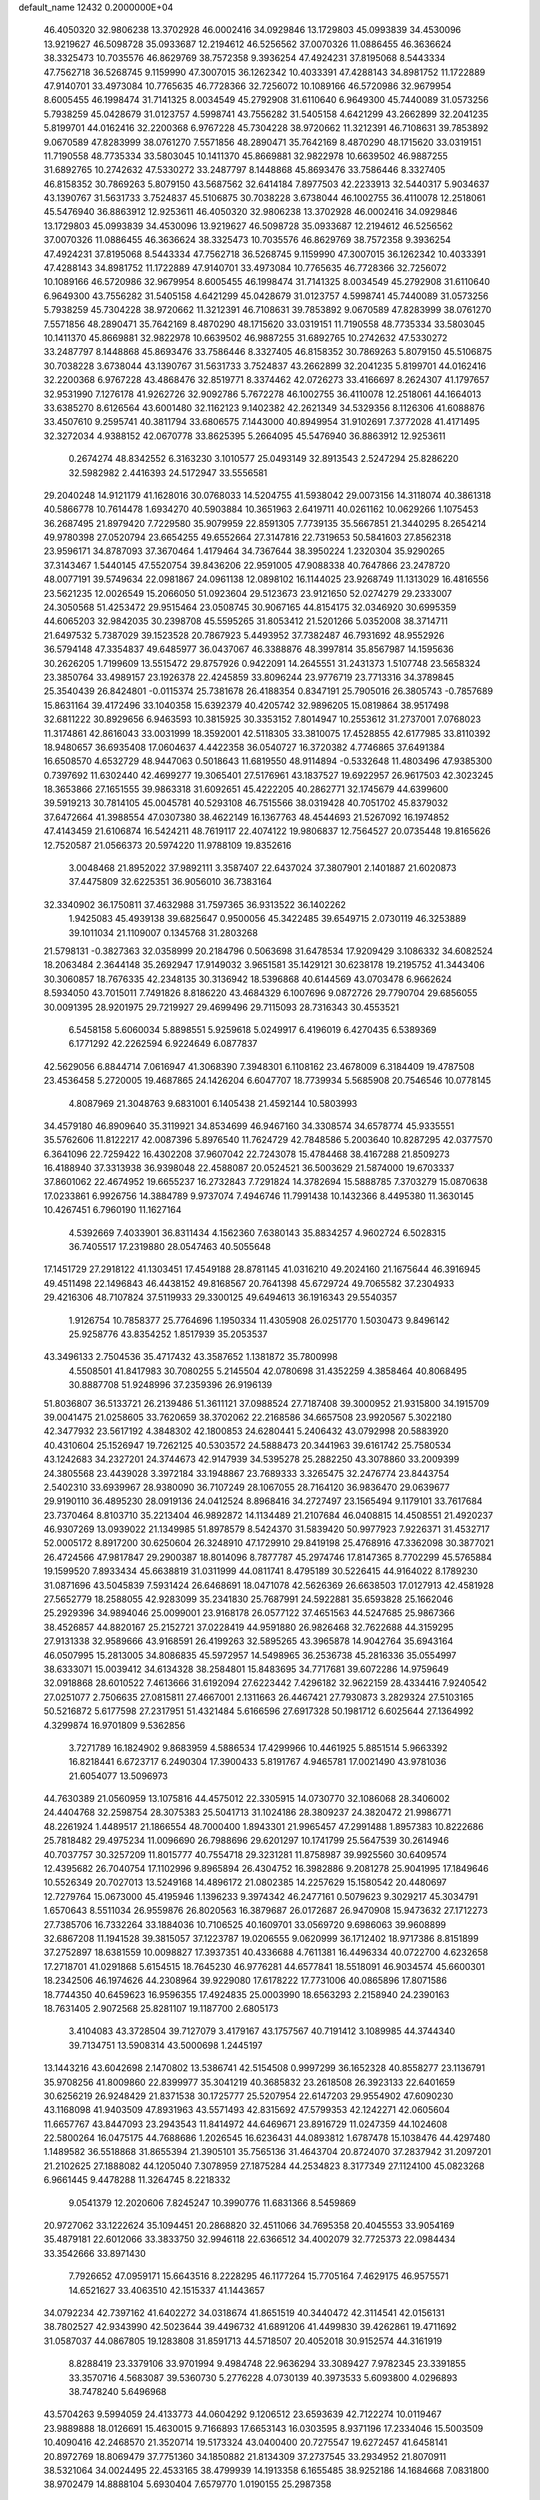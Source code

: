 default_name                                                                    
12432  0.2000000E+04
  46.4050320  32.9806238  13.3702928  46.0002416  34.0929846  13.1729803
  45.0993839  34.4530096  13.9219627  46.5098728  35.0933687  12.2194612
  46.5256562  37.0070326  11.0886455  46.3636624  38.3325473  10.7035576
  46.8629769  38.7572358   9.3936254  47.4924231  37.8195068   8.5443334
  47.7562718  36.5268745   9.1159990  47.3007015  36.1262342  10.4033391
  47.4288143  34.8981752  11.1722889  47.9140701  33.4973084  10.7765635
  46.7728366  32.7256072  10.1089166  46.5720986  32.9679954   8.6005455
  46.1998474  31.7141325   8.0034549  45.2792908  31.6110640   6.9649300
  45.7440089  31.0573256   5.7938259  45.0428679  31.0123757   4.5998741
  43.7556282  31.5405158   4.6421299  43.2662899  32.2041235   5.8199701
  44.0162416  32.2200368   6.9767228  45.7304228  38.9720662  11.3212391
  46.7108631  39.7853892   9.0670589  47.8283999  38.0761270   7.5571856
  48.2890471  35.7642169   8.4870290  48.1715620  33.0319151  11.7190558
  48.7735334  33.5803045  10.1411370  45.8669881  32.9822978  10.6639502
  46.9887255  31.6892765  10.2742632  47.5330272  33.2487797   8.1448868
  45.8693476  33.7586446   8.3327405  46.8158352  30.7869263   5.8079150
  43.5687562  32.6414184   7.8977503  42.2233913  32.5440317   5.9034637
  43.1390767  31.5631733   3.7524837  45.5106875  30.7038228   3.6738044
  46.1002755  36.4110078  12.2518061  45.5476940  36.8863912  12.9253611
  46.4050320  32.9806238  13.3702928  46.0002416  34.0929846  13.1729803
  45.0993839  34.4530096  13.9219627  46.5098728  35.0933687  12.2194612
  46.5256562  37.0070326  11.0886455  46.3636624  38.3325473  10.7035576
  46.8629769  38.7572358   9.3936254  47.4924231  37.8195068   8.5443334
  47.7562718  36.5268745   9.1159990  47.3007015  36.1262342  10.4033391
  47.4288143  34.8981752  11.1722889  47.9140701  33.4973084  10.7765635
  46.7728366  32.7256072  10.1089166  46.5720986  32.9679954   8.6005455
  46.1998474  31.7141325   8.0034549  45.2792908  31.6110640   6.9649300
  43.7556282  31.5405158   4.6421299  45.0428679  31.0123757   4.5998741
  45.7440089  31.0573256   5.7938259  45.7304228  38.9720662  11.3212391
  46.7108631  39.7853892   9.0670589  47.8283999  38.0761270   7.5571856
  48.2890471  35.7642169   8.4870290  48.1715620  33.0319151  11.7190558
  48.7735334  33.5803045  10.1411370  45.8669881  32.9822978  10.6639502
  46.9887255  31.6892765  10.2742632  47.5330272  33.2487797   8.1448868
  45.8693476  33.7586446   8.3327405  46.8158352  30.7869263   5.8079150
  45.5106875  30.7038228   3.6738044  43.1390767  31.5631733   3.7524837
  43.2662899  32.2041235   5.8199701  44.0162416  32.2200368   6.9767228
  43.4868476  32.8519771   8.3374462  42.0726273  33.4166697   8.2624307
  41.1797657  32.9531990   7.1276178  41.9262726  32.9092786   5.7672278
  46.1002755  36.4110078  12.2518061  44.1664013  33.6385270   8.6126564
  43.6001480  32.1162123   9.1402382  42.2621349  34.5329356   8.1126306
  41.6088876  33.4507610   9.2595741  40.3811794  33.6806575   7.1443000
  40.8949954  31.9102691   7.3772028  41.4171495  32.3272034   4.9388152
  42.0670778  33.8625395   5.2664095  45.5476940  36.8863912  12.9253611
   0.2674274  48.8342552   6.3163230   3.1010577  25.0493149  32.8913543
   2.5247294  25.8286220  32.5982982   2.4416393  24.5172947  33.5556581
  29.2040248  14.9121179  41.1628016  30.0768033  14.5204755  41.5938042
  29.0073156  14.3118074  40.3861318  40.5866778  10.7614478   1.6934270
  40.5903884  10.3651963   2.6419711  40.0261162  10.0629266   1.1075453
  36.2687495  21.8979420   7.7229580  35.9079959  22.8591305   7.7739135
  35.5667851  21.3440295   8.2654214  49.9780398  27.0520794  23.6654255
  49.6552664  27.3147816  22.7319653  50.5841603  27.8562318  23.9596171
  34.8787093  37.3670464   1.4179464  34.7367644  38.3950224   1.2320304
  35.9290265  37.3143467   1.5440145  47.5520754  39.8436206  22.9591005
  47.9088338  40.7647866  23.2478720  48.0077191  39.5749634  22.0981867
  24.0961138  12.0898102  16.1144025  23.9268749  11.1313029  16.4816556
  23.5621235  12.0026549  15.2066050  51.0923604  29.5123673  23.9121650
  52.0274279  29.2333007  24.3050568  51.4253472  29.9515464  23.0508745
  30.9067165  44.8154175  32.0346920  30.6995359  44.6065203  32.9842035
  30.2398708  45.5595265  31.8053412  21.5201266   5.0352008  38.3714711
  21.6497532   5.7387029  39.1523528  20.7867923   5.4493952  37.7382487
  46.7931692  48.9552926  36.5794148  47.3354837  49.6485977  36.0437067
  46.3388876  48.3997814  35.8567987  14.1595636  30.2626205   1.7199609
  13.5515472  29.8757926   0.9422091  14.2645551  31.2431373   1.5107748
  23.5658324  23.3850764  33.4989157  23.1926378  22.4245859  33.8096244
  23.9776719  23.7713316  34.3789845  25.3540439  26.8424801  -0.0115374
  25.7381678  26.4188354   0.8347191  25.7905016  26.3805743  -0.7857689
  15.8631164  39.4172496  33.1040358  15.6392379  40.4205742  32.9896205
  15.0819864  38.9517498  32.6811222  30.8929656   6.9463593  10.3815925
  30.3353152   7.8014947  10.2553612  31.2737001   7.0768023  11.3174861
  42.8616043  33.0031999  18.3592001  42.5118305  33.3810075  17.4528855
  42.6177985  33.8110392  18.9480657  36.6935408  17.0604637   4.4422358
  36.0540727  16.3720382   4.7746865  37.6491384  16.6508570   4.6532729
  48.9447063   0.5018643  11.6819550  48.9114894  -0.5332648  11.4803496
  47.9385300   0.7397692  11.6302440  42.4699277  19.3065401  27.5176961
  43.1837527  19.6922957  26.9617503  42.3023245  18.3653866  27.1651555
  39.9863318  31.6092651  45.4222205  40.2862771  32.1745679  44.6399600
  39.5919213  30.7814105  45.0045781  40.5293108  46.7515566  38.0319428
  40.7051702  45.8379032  37.6472664  41.3988554  47.0307380  38.4622149
  16.1367763  48.4544693  21.5267092  16.1974852  47.4143459  21.6106874
  16.5424211  48.7619117  22.4074122  19.9806837  12.7564527  20.0735448
  19.8165626  12.7520587  21.0566373  20.5974220  11.9788109  19.8352616
   3.0048468  21.8952022  37.9892111   3.3587407  22.6437024  37.3807901
   2.1401887  21.6020873  37.4475809  32.6225351  36.9056010  36.7383164
  32.3340902  36.1750811  37.4632988  31.7597365  36.9313522  36.1402262
   1.9425083  45.4939138  39.6825647   0.9500056  45.3422485  39.6549715
   2.0730119  46.3253889  39.1011034  21.1109007   0.1345768  31.2803268
  21.5798131  -0.3827363  32.0358999  20.2184796   0.5063698  31.6478534
  17.9209429   3.1086332  34.6082524  18.2063484   2.3644148  35.2692947
  17.9149032   3.9651581  35.1429121  30.6238178  19.2195752  41.3443406
  30.3060857  18.7676335  42.2348135  30.3136942  18.5396868  40.6144569
  43.0703478   6.9662624   8.5934050  43.7015011   7.7491826   8.8186220
  43.4684329   6.1007696   9.0872726  29.7790704  29.6856055  30.0091395
  28.9201975  29.7219927  29.4699496  29.7115093  28.7316343  30.4553521
   6.5458158   5.6060034   5.8898551   5.9259618   5.0249917   6.4196019
   6.4270435   6.5389369   6.1771292  42.2262594   6.9224649   6.0877837
  42.5629056   6.8844714   7.0616947  41.3068390   7.3948301   6.1108162
  23.4678009   6.3184409  19.4787508  23.4536458   5.2720005  19.4687865
  24.1426204   6.6047707  18.7739934   5.5685908  20.7546546  10.0778145
   4.8087969  21.3048763   9.6831001   6.1405438  21.4592144  10.5803993
  34.4579180  46.8909640  35.3119921  34.8534699  46.9467160  34.3308574
  34.6578774  45.9335551  35.5762606  11.8122217  42.0087396   5.8976540
  11.7624729  42.7848586   5.2003640  10.8287295  42.0377570   6.3641096
  22.7259422  16.4302208  37.9607042  22.7243078  15.4784468  38.4167288
  21.8509273  16.4188940  37.3313938  36.9398048  22.4588087  20.0524521
  36.5003629  21.5874000  19.6703337  37.8601062  22.4674952  19.6655237
  16.2732843   7.7291824  14.3782694  15.5888785   7.3703279  15.0870638
  17.0233861   6.9926756  14.3884789   9.9737074   7.4946746  11.7991438
  10.1432366   8.4495380  11.3630145  10.4267451   6.7960190  11.1627164
   4.5392669   7.4033901  36.8311434   4.1562360   7.6380143  35.8834257
   4.9602724   6.5028315  36.7405517  17.2319880  28.0547463  40.5055648
  17.1451729  27.2918122  41.1303451  17.4549188  28.8781145  41.0316210
  49.2024160  21.1675644  46.3916945  49.4511498  22.1496843  46.4438152
  49.8168567  20.7641398  45.6729724  49.7065582  37.2304933  29.4216306
  48.7107824  37.5119933  29.3300125  49.6494613  36.1916343  29.5540357
   1.9126754  10.7858377  25.7764696   1.1950334  11.4305908  26.0251770
   1.5030473   9.8496142  25.9258776  43.8354252   1.8517939  35.2053537
  43.3496133   2.7504536  35.4717432  43.3587652   1.1381872  35.7800998
   4.5508501  41.8417983  30.7080255   5.2145504  42.0780698  31.4352259
   4.3858464  40.8068495  30.8887708  51.9248996  37.2359396  26.9196139
  51.8036807  36.5133721  26.2139486  51.3611121  37.0988524  27.7187408
  39.3000952  21.9315800  34.1915709  39.0041475  21.0258605  33.7620659
  38.3702062  22.2168586  34.6657508  23.9920567   5.3022180  42.3477932
  23.5617192   4.3848302  42.1800853  24.6280441   5.2406432  43.0792998
  20.5883920  40.4310604  25.1526947  19.7262125  40.5303572  24.5888473
  20.3441963  39.6161742  25.7580534  43.1242683  34.2327201  24.3744673
  42.9147939  34.5395278  25.2882250  43.3078860  33.2009399  24.3805568
  23.4439028   3.3972184  33.1948867  23.7689333   3.3265475  32.2476774
  23.8443754   2.5402310  33.6939967  28.9380090  36.7107249  28.1067055
  28.7164120  36.9836470  29.0639677  29.9190110  36.4895230  28.0919136
  24.0412524   8.8968416  34.2727497  23.1565494   9.1179101  33.7617684
  23.7370464   8.8103710  35.2213404  46.9892872  14.1134489  21.2107684
  46.0408815  14.4508551  21.4920237  46.9307269  13.0939022  21.1349985
  51.8978579   8.5424370  31.5839420  50.9977923   7.9226371  31.4532717
  52.0005172   8.8917200  30.6250604  26.3248910  47.1729910  29.8419198
  25.4768916  47.3362098  30.3877021  26.4724566  47.9817847  29.2900387
  18.8014096   8.7877787  45.2974746  17.8147365   8.7702299  45.5765884
  19.1599520   7.8933434  45.6638819  31.0311999  44.0811741   8.4795189
  30.5226415  44.9164022   8.1789230  31.0871696  43.5045839   7.5931424
  26.6468691  18.0471078  42.5626369  26.6638503  17.0127913  42.4581928
  27.5652779  18.2588055  42.9283099  35.2341830  25.7687991  24.5922881
  35.6593828  25.1662046  25.2929396  34.9894046  25.0099001  23.9168178
  26.0577122  37.4651563  44.5247685  25.9867366  38.4526857  44.8820167
  25.2152721  37.0228419  44.9591880  26.9826468  32.7622688  44.3159295
  27.9131338  32.9589666  43.9168591  26.4199263  32.5895265  43.3965878
  14.9042764  35.6943164  46.0507995  15.2813005  34.8086835  45.5972957
  14.5498965  36.2536738  45.2816336  35.0554997  38.6333071  15.0039412
  34.6134328  38.2584801  15.8483695  34.7717681  39.6072286  14.9759649
  32.0918868  28.6010522   7.4613666  31.6192094  27.6223442   7.4296182
  32.9622159  28.4334416   7.9240542  27.0251077   2.7506635  27.0815811
  27.4667001   2.1311663  26.4467421  27.7930873   3.2829324  27.5103165
  50.5216872   5.6177598  27.2317951  51.4321484   5.6166596  27.6917328
  50.1981712   6.6025644  27.1364992   4.3299874  16.9701809   9.5362856
   3.7271789  16.1824902   9.8683959   4.5886534  17.4299966  10.4461925
   5.8851514   5.9663392  16.8218441   6.6723717   6.2490304  17.3900433
   5.8191767   4.9465781  17.0021490  43.9781036  21.6054077  13.5096973
  44.7630389  21.0560959  13.1075816  44.4575012  22.3305915  14.0730770
  32.1086068  28.3406002  24.4404768  32.2598754  28.3075383  25.5041713
  31.1024186  28.3809237  24.3820472  21.9986771  48.2261924   1.4489517
  21.1866554  48.7000400   1.8943301  21.9965457  47.2991488   1.8957383
  10.8222686  25.7818482  29.4975234  11.0096690  26.7988696  29.6201297
  10.1741799  25.5647539  30.2614946  40.7037757  30.3257209  11.8015777
  40.7554718  29.3231281  11.8758987  39.9925560  30.6409574  12.4395682
  26.7040754  17.1102996   9.8965894  26.4304752  16.3982886   9.2081278
  25.9041995  17.1849646  10.5526349  20.7027013  13.5249168  14.4896172
  21.0802385  14.2257629  15.1580542  20.4480697  12.7279764  15.0673000
  45.4195946   1.1396233   9.3974342  46.2477161   0.5079623   9.3029217
  45.3034791   1.6570643   8.5511034  26.9559876  26.8020563  16.3879687
  26.0172687  26.9470908  15.9473632  27.1712273  27.7385706  16.7332264
  33.1884036  10.7106525  40.1609701  33.0569720   9.6986063  39.9608899
  32.6867208  11.1941528  39.3815057  37.1223787  19.0206555   9.0620999
  36.1712402  18.9717386   8.8151899  37.2752897  18.6381559  10.0098827
  17.3937351  40.4336688   4.7611381  16.4496334  40.0722700   4.6232658
  17.2718701  41.0291868   5.6154515  18.7645230  46.9776281  44.6577841
  18.5518091  46.9034574  45.6600301  18.2342506  46.1974626  44.2308964
  39.9229080  17.6178222  17.7731006  40.0865896  17.8071586  18.7744350
  40.6459623  16.9596355  17.4924835  25.0003990  18.6563293   2.2158940
  24.2390163  18.7631405   2.9072568  25.8281107  19.1187700   2.6805173
   3.4104083  43.3728504  39.7127079   3.4179167  43.1757567  40.7191412
   3.1089985  44.3744340  39.7134751  13.5908314  43.5000698   1.2445197
  13.1443216  43.6042698   2.1470802  13.5386741  42.5154508   0.9997299
  36.1652328  40.8558277  23.1136791  35.9708256  41.8009860  22.8399977
  35.3041219  40.3685832  23.2618508  26.3923133  22.6401659  30.6256219
  26.9248429  21.8371538  30.1725777  25.5207954  22.6147203  29.9554902
  47.6090230  43.1168098  41.9403509  47.8931963  43.5571493  42.8315692
  47.5799353  42.1242271  42.0605604  11.6657767  43.8447093  23.2943543
  11.8414972  44.6469671  23.8916729  11.0247359  44.1024608  22.5800264
  16.0475175  44.7688686   1.2026545  16.6236431  44.0893812   1.6787478
  15.1038476  44.4297480   1.1489582  36.5518868  31.8655394  21.3905101
  35.7565136  31.4643704  20.8724070  37.2837942  31.2097201  21.2102625
  27.1888082  44.1205040   7.3078959  27.1875284  44.2534823   8.3177349
  27.1124100  45.0823268   6.9661445   9.4478288  11.3264745   8.2218332
   9.0541379  12.2020606   7.8245247  10.3990776  11.6831366   8.5459869
  20.9727062  33.1222624  35.1094451  20.2868820  32.4511066  34.7695358
  20.4045553  33.9054169  35.4879181  22.6012066  33.3833750  32.9946118
  22.6366512  34.4002079  32.7725373  22.0984434  33.3542666  33.8971430
   7.7926652  47.0959171  15.6643516   8.2228295  46.1177264  15.7705164
   7.4629175  46.9575571  14.6521627  33.4063510  42.1515337  41.1443657
  34.0792234  42.7397162  41.6402272  34.0318674  41.8651519  40.3440472
  42.3114541  42.0156131  38.7802527  42.9343990  42.5023644  39.4496732
  41.6891206  41.4499830  39.4262861  19.4711692  31.0587037  44.0867805
  19.1283808  31.8591713  44.5718507  20.4052018  30.9152574  44.3161919
   8.8288419  23.3379106  33.9701994   9.4984748  22.9636294  33.3089427
   7.9782345  23.3391855  33.3570716   4.5683087  39.5360730   5.2776228
   4.0730139  40.3973533   5.6093800   4.0296893  38.7478240   5.6496968
  43.5704263   9.5994059  24.4133773  44.0604292   9.1206512  23.6593639
  42.7122274  10.0119467  23.9889888  18.0126691  15.4630015   9.7166893
  17.6653143  16.0303595   8.9371196  17.2334046  15.5003509  10.4090416
  42.2468570  21.3520714  19.5173324  43.0400400  20.7275547  19.6272457
  41.6458141  20.8972769  18.8069479  37.7751360  34.1850882  21.8134309
  37.2737545  33.2934952  21.8070911  38.5321064  34.0024495  22.4533165
  38.4799939  14.1913358   6.1655485  38.9252186  14.1684668   7.0831800
  38.9702479  14.8888104   5.6930404   7.6579770   1.0190155  25.2987358
   8.4991026   1.6228987  25.4206752   7.0725912   1.5104959  24.6120285
  43.1548056  48.9681557   1.3985691  42.8411604  48.4504646   2.2239837
  44.0139910  49.4251506   1.8448133  11.3709795  14.5509909  32.4671469
  12.1281600  13.8973472  32.8648913  11.8278348  14.8438702  31.5560367
   9.9858104  44.8287214  21.0749681   9.7918628  45.6492958  20.4993704
   9.0518253  44.6802122  21.5515144   3.7167690  32.6785202  15.8539787
   2.9608585  33.3110988  15.9621937   3.4646881  32.0476960  15.1054755
  51.8053313  13.6118852  22.3319340  52.6019974  13.3405712  21.7755189
  51.0733222  12.9170115  22.1215069  31.5639937  11.1343731  42.2686788
  31.6636066  10.3624475  42.9605702  32.3039376  10.8995163  41.5764531
  34.3219461  17.6859310   9.5234798  34.4883956  17.4682138  10.5325688
  34.1466987  16.7998399   9.0248195  16.5762865  13.1980955  23.0531294
  15.8003118  12.5331614  22.8590365  16.5155378  13.4765920  24.0354053
  29.0204799  14.6746783  27.6325146  28.5778800  15.1431373  26.8075114
  28.2467483  14.0899466  28.0402734  29.7379950  38.8021175  35.3675379
  30.1708369  37.8858413  35.4914663  28.8649525  38.7334535  34.8923582
  46.8635509  15.6532050  42.5089386  46.1794381  15.6869049  43.2331761
  47.3200681  16.5419888  42.4640940  19.2994201  43.2274808  27.8052394
  20.2409104  43.0252234  27.4459531  19.2090143  42.5076683  28.5672952
   1.9201329  17.7294963  33.5091876   1.8507269  18.1324873  34.4245377
   0.9570190  17.3567521  33.3119940  18.0268341  37.7529489   1.0428657
  18.8102427  37.2074438   0.7672457  17.3784921  37.1244802   1.5657529
  10.6575227  39.4887370  25.6762377  11.2951218  40.1887684  25.2949421
  10.3750546  38.8768066  24.8918634  20.0072868  12.2359198  43.1149172
  20.3046121  13.2208368  43.1293611  19.6484158  12.1068112  42.1663400
  19.2028262  27.8385974  22.7323269  19.6589116  27.1525281  23.3098699
  19.8133926  28.2217522  22.0451846  20.8485099  23.4313317  10.9305846
  20.0654101  24.0696424  10.7813372  20.8170842  22.7310187  10.1593939
  13.1105841   7.1869949  30.2969218  12.2249290   7.0719722  29.9090565
  13.2969173   6.2895799  30.7672752  15.4713168  33.6392221  44.4769147
  15.4989853  34.3583144  43.6954867  15.4672651  32.7747269  43.8937617
  51.9458395  19.7268083  29.0500581  51.6075292  19.3567465  28.1343494
  51.5522970  20.7183323  28.9720933   2.2093717  36.3117106  27.2497587
   1.5876146  37.1377711  27.2140771   3.1002751  36.6855956  27.6155704
  -0.0388750  24.5305114  38.0849607  -0.4227996  24.4935024  39.0283144
   0.9527833  24.7855730  38.1892037  16.4477447  20.1850122  26.2262383
  16.5047902  19.6209307  25.3197922  17.2646376  19.9012943  26.6974214
  19.1109117  44.2985991  43.5114796  19.0285313  43.3059706  43.8416607
  18.9630577  44.2825614  42.4933514  16.9710950  26.9051381  37.9749688
  17.0970922  27.0418913  38.9705963  17.8364604  26.4785041  37.6587712
   4.6397421  10.7590073  42.8438940   5.4753620  10.6893557  42.2154451
   4.9155430  11.5249317  43.4586402  35.5974411  34.8374252  11.7799390
  36.1635518  34.4584567  12.5726361  35.9653932  34.1984317  10.9835607
  34.7850568  43.9555725  42.6019911  35.2668180  44.6934257  42.0218029
  33.9114037  44.3849061  42.9149549  43.2086204  38.7372280  36.9013640
  42.1957336  38.6588330  36.7976554  43.4144586  38.3067331  37.7989452
  41.0136859  19.9437622   8.3766545  40.9303488  20.5563552   7.5026794
  41.7879039  20.3768115   8.9249652  16.3744776  12.3291224  10.1045537
  16.2401348  11.7134356  10.9540238  16.3370194  13.2820324  10.4852137
  11.6903422   7.9693005   7.7781552  11.2539529   7.5474856   8.6263876
  10.8942357   8.4994040   7.4407564  11.1767223  26.8637937  34.9657546
  10.5389383  26.2230050  35.3881669  11.5939937  26.2895668  34.1821856
  48.7726604  21.4858875  29.7170008  49.6800119  21.5679371  29.2877319
  48.4609880  20.5623783  29.6099501  51.9448085  39.1561704  19.3971666
  51.1976992  39.8373554  19.1872279  51.7079415  38.7842344  20.3169367
  34.0231748  37.1284099  43.5416834  34.7964386  37.7816999  43.8257227
  33.8078165  37.4268778  42.5680702  41.4408958  29.1629715   5.7468477
  40.9490446  29.7039753   5.0287869  42.1350208  28.6083368   5.2117940
  43.8265514   3.6381221  44.4377588  42.9724890   4.1245334  44.5728481
  44.1838495   3.3475742  45.3562354  31.3009742  14.0787375  37.9071871
  30.4282416  14.0464289  38.4643620  31.9328070  14.6608313  38.4301089
  19.3124103  21.4317300  42.5223931  19.0512971  20.6788784  41.8261471
  19.8101064  22.1162319  41.9042095  18.2829628  16.2452112  31.3507244
  17.4006285  15.6765489  31.5108472  17.9105367  17.2040472  31.5373347
   6.8964630  25.3598263  25.0616374   6.0689659  25.2741450  24.4408950
   6.8530222  24.5615014  25.6476294   4.2850621  23.1824995  28.2842301
   4.6059422  23.7523632  29.0924250   3.4995698  22.6488293  28.7079098
  17.3638499  47.4676771  29.7805746  17.3817027  46.5943569  30.3892096
  18.3439777  47.5657743  29.4438751  28.1480875  31.1811335  37.0757951
  28.4677908  30.6885697  37.9017258  27.1383295  31.3279219  37.2851995
  26.5982783  42.6358525  27.8172031  27.5083512  42.1375609  27.6705095
  26.8825337  43.5862684  28.0945792  41.3530608  36.5841121  45.9509296
  41.6071168  37.4383085  45.4513459  41.8577371  35.8641262  45.3621594
   9.4637351  36.6979975  10.1914008   8.5361060  36.9357711   9.8595264
  10.0466564  37.4587624  10.0006032  17.6878441  34.6162900  24.8303833
  17.8958494  33.6816714  25.2569739  17.0164241  34.3523593  24.0961368
  29.4531439  37.2682917   6.2101036  29.1222397  38.1719479   5.8596172
  29.6958841  36.7652730   5.3731977  16.0242135   9.2400871  38.3179439
  15.5276332   8.8025762  39.1138850  16.3071684  10.1464174  38.6153303
  17.9126499  15.2213351  44.6989887  18.4408390  15.8270730  45.3646970
  18.6309223  15.0978452  43.9458484   1.0380664  26.6454961   4.6251627
   0.2688003  26.0161341   4.4624687   1.1190956  26.6693823   5.6862964
  30.3024691  36.2111048  43.4107663  30.8045110  36.6928729  44.1977240
  29.3824074  36.6975554  43.4060180  17.3313016   4.3124026  17.9191663
  17.7044913   4.8141834  17.1310025  16.3844507   4.7324080  18.0865550
  29.5779473   2.5814566   9.6527083  30.5891688   2.4018747   9.8112593
  29.1605078   1.6305525   9.7868146  50.8264195   7.0750858  19.9602993
  51.5410777   7.8247239  19.9765715  51.4110082   6.2408061  20.2271573
   3.4984937   0.4796890  13.1978527   3.8047755  -0.1538706  13.8731714
   2.8740084  -0.0768240  12.5966709  44.1456180  29.5087858  35.0177006
  43.2883869  29.0338191  34.9439871  44.0856225  30.1139650  35.8571599
  44.2703733  33.5466702  45.9106699  43.8172514  32.6260254  45.9068964
  43.5974849  34.1476749  45.4365036  28.8222880  37.5971034  25.3682101
  29.0495894  37.7128524  26.3329665  29.6441602  37.1866192  24.9181253
  47.1917106  33.7647089   2.0125273  47.4279584  34.4782522   2.7659874
  47.4653181  32.8577501   2.3601272  35.2427816  36.8818659  32.3760525
  34.8800908  35.9399873  32.6200456  34.3540446  37.3010854  32.0255602
  41.4592702   5.1937861  44.2760754  41.8839705   6.0772596  44.6556559
  40.9381766   5.5353880  43.4721686  35.7398727   4.5298649  21.2571895
  35.9167386   3.9754461  20.3596116  35.0266516   3.9024359  21.6870011
  41.8113387  43.5216116  34.6159441  42.3064250  44.3622195  34.2909051
  42.5533959  42.8108597  34.6183428  50.8965805  15.0195843  35.5431949
  50.4671080  14.0641935  35.7948184  51.5901140  14.7402391  34.7777025
   2.9995308   2.6912149   9.2853593   3.1926136   3.1330865  10.1721011
   2.1198898   3.2382086   8.9242652   7.1212320  27.9911401   6.3702393
   7.2417574  27.2943343   5.5895476   6.9224520  28.8728294   5.8495663
   2.5023983  34.0268622  33.8014543   2.6892414  34.6440637  34.6305817
   3.2666336  33.3925722  33.7137556  44.7522460   9.0962588  37.6346992
  44.4542142   8.5901791  36.7988184  45.2614862   9.8936055  37.2718607
  36.3957561  20.2037172  18.8338879  36.4771698  19.6426420  17.9621319
  36.0394933  19.5330008  19.5175594   9.5273713  27.0116901  27.4183424
   8.5892272  26.6663487  27.6233248  10.1351320  26.5074141  28.1110388
   4.9839489  39.6098094  17.6423636   4.5253415  40.2432163  18.3173881
   5.7682458  40.1451951  17.2253529  41.9744175  23.7932854  24.2905028
  41.6737371  23.0061988  24.9365622  41.1729320  24.4309876  24.3228652
   8.5430989  37.0462986  17.9835341   9.5194063  37.1967958  18.1295214
   8.0016872  37.6687114  18.6322659  10.5367212  13.6584646  15.0469276
  10.3389682  12.6820475  15.3143348  11.3966342  13.8494150  15.5019915
  36.1466007  34.3576482  37.3928306  35.8694987  35.2951090  37.1930954
  35.4662664  33.9395612  38.0052961  37.5066271  31.5018843  43.6932589
  38.0564213  32.3228507  43.7968458  38.1913659  30.7244529  43.5774138
  27.4935515  28.9893067  32.7538570  28.0021064  29.4204336  33.6103827
  27.1404346  28.1405051  33.2140015   2.0316927  47.6227826  17.1033357
   2.5247740  48.4042013  17.4669666   2.1763316  46.8474089  17.7492530
  23.7473798  14.4599910  19.4346836  23.3665727  15.4076436  19.3365067
  24.5033336  14.4611815  18.6861907  15.9552028  10.6849320  12.2632426
  16.8566474  10.7612094  12.6740463  15.7871201   9.7061520  11.9909285
  22.1104107  36.1698691  24.1914133  21.1672511  36.0180874  23.9529137
  22.1191222  36.4372994  25.1934069   3.1003472  19.1755269  13.5664672
   3.2739835  18.9010384  14.5146385   3.1401271  20.2025779  13.6632763
  28.6106811  25.2150727   6.7822824  29.6288729  25.2246791   7.1970104
  28.0442512  25.4156317   7.5887635  33.5830424   2.4260027  24.8689661
  34.3558783   3.1683214  25.0450025  33.7865048   2.1113096  23.9054971
  16.2000512  23.1238316  34.0470820  15.9218997  24.1383248  33.9044591
  16.8944632  23.1243597  34.7893953  32.0766317  33.6857685  31.8850192
  31.7988391  32.6660279  32.0186922  31.3482126  33.9515088  31.1918901
  40.8939044   5.8572921  17.7726307  40.4673483   5.3498904  18.5967466
  40.8059098   6.8375137  18.1874948  27.9517646  12.7725280  17.2483270
  27.8748253  11.7183667  17.4097762  28.6383768  13.0494038  17.9280984
   1.6454170  36.0434816  39.5877977   1.9106943  36.9892760  39.3695580
   2.0511400  35.8608502  40.4980090  18.7627704  41.1049334  14.3054235
  17.9643367  40.4449581  14.2057530  19.0129071  41.2650185  13.3169642
  27.0281646  24.5626672  15.0463335  26.3671913  24.5873411  14.3024886
  26.9328265  25.4913530  15.5281493  48.0404435  10.0865522  37.1034485
  48.5085696   9.7183227  37.9775981  47.3600252  10.7341968  37.4591933
  45.8128819  47.8100267  16.0776997  44.9805539  47.3847560  16.5200309
  45.5740066  47.9403209  15.0845717  46.5814174  24.7457924  16.6703255
  45.8337609  24.5317601  17.3263609  47.2783645  24.0388458  16.7758423
  11.7118612  20.3139721   3.2174423  11.3541708  19.9681732   4.1633933
  10.9965379  20.8895999   2.8461883   3.5360661  27.6729570  12.6731107
   3.9846419  26.7708237  12.6772965   3.8361040  28.0613818  11.7749118
  21.9328037  32.5536547  40.0420638  21.9724618  32.5388401  39.0086645
  21.0006562  32.9702865  40.1853949  18.2324647  11.2741884  30.6451849
  17.5778780  11.6492078  29.9613998  19.1581734  11.5701146  30.3902278
  26.2732216   7.2589000  20.9368493  25.2885158   7.3890336  21.1431958
  26.6536826   8.2050204  20.9587647  26.5835842  27.2864050   5.9270979
  26.7193053  28.2961041   5.7074043  27.5161243  26.8614378   5.9290189
   6.1943153  32.3343819   1.2758451   5.6458069  31.4932250   1.1059632
   6.3321789  32.6966331   0.2950778  46.4100680  17.8224821  13.9759529
  46.3632558  18.5959278  13.3238735  46.9698681  17.0802918  13.4837757
   7.9732631  39.0056825   9.1627499   7.8488905  38.8881899   8.1625365
   8.6194120  39.7989261   9.2654740   2.8755915   9.9571106  10.5122668
   2.9388206   9.8146303   9.5463601   1.9164230   9.7702030  10.7543635
   4.8945948  20.4525423  23.4113751   3.9997096  20.7487878  23.7658847
   4.7882908  19.5068217  23.0671416  20.2926291  12.7465204  22.9840478
  20.0734006  13.7459571  23.0258783  21.2883593  12.6381694  23.2802574
  32.0794690  36.8658195  19.1312363  32.4274614  36.2756712  18.3511010
  31.3078196  36.2689263  19.5392561  42.7766709   6.1610828   1.1709116
  41.8006270   6.2049844   1.4606344  42.7154748   6.5891770   0.2236378
  49.8877253  24.9936461  20.7982538  50.2422448  24.8766218  21.7601780
  49.6494719  26.0133591  20.7277893  32.7027147  39.5709255  36.8599904
  32.8590828  38.5771495  36.6082875  32.0406793  39.5047564  37.6839998
  36.0170619  11.3031636  40.0827199  35.0113739  11.0899080  39.9166617
  36.4211582  10.3782408  40.3743065  27.7493203  17.7519972  18.5068335
  27.4532011  18.3824005  19.2830886  26.9538882  17.3957463  18.0925341
  16.8120076   0.5299202  15.4996390  17.2127134   0.9922358  16.3191046
  16.7513403  -0.4659090  15.8749195  35.2661868  16.2427253  32.6724233
  34.3817689  16.6215603  32.4631640  35.8568533  16.9266256  33.0918848
  31.6989553  49.0173282  13.6410856  30.6702725  49.0259451  13.5345134
  31.8275418  48.9809875  14.6529028  39.6016603  33.5189171  34.2904545
  39.3707427  34.5122403  34.2188673  40.0076502  33.2430979  33.4430629
  50.0602567  48.6065382   3.4593145  50.0286687  49.1320042   4.3375113
  51.0510317  48.2826648   3.3496225  31.6664623  39.7511882  16.5557291
  31.0437385  39.2802364  17.2706926  31.9579807  38.9736316  15.9428363
  36.2846085  47.1547160   2.9945638  35.9766305  47.2253268   2.0013041
  36.1072380  46.1867276   3.2710043  12.9675961  32.8022308  34.1156788
  11.9448111  32.8477186  33.9818720  13.2616242  33.6237333  33.6168120
  37.5409639  45.6149020  14.7537521  38.0072936  45.9805655  13.9251637
  38.1879182  44.9107243  15.0831497  47.5684781  46.2920397  20.4922992
  47.9852048  47.1918697  20.2762592  48.3363778  45.6391048  20.1627355
   8.0487647  10.3432116  28.6286173   7.3114043  10.9905386  28.3321638
   8.8814085  10.9055564  28.4209910  26.5595026  32.2468981  23.7256375
  26.9601329  31.9369373  22.8136602  25.5971335  32.3900328  23.5146880
  20.7641405   2.5161121  38.4599366  21.5988419   1.9927918  38.5790413
  21.1064454   3.4986127  38.4458994  39.2325439  13.1594591   0.7467481
  38.3899607  13.1977696   0.1582732  39.9343303  12.7970710   0.0705998
  26.1203899  47.5899920  40.7821252  25.8628524  46.6795731  40.3081103
  25.2040090  48.0558352  40.7943783  51.5940658  31.5973738  22.2767768
  51.5622743  31.6087229  21.2202719  50.7816453  32.1903558  22.5837028
  20.3679212  11.5395302   2.4389205  20.4280708  12.2176873   1.6514920
  19.5398023  10.9630484   2.1645889  48.8405316  40.9197292  38.0119843
  48.0446154  40.5920122  37.3730211  49.4535840  40.0986483  38.0553999
  37.7983159   7.7335171  21.0155685  36.8861233   8.0383059  21.3515765
  38.0247109   6.9024610  21.6299221  47.1355106  42.6756079  12.4560800
  47.7490513  42.5177850  11.6284105  46.3109130  42.1777462  12.2813139
  22.7442548  17.5323628  27.4228761  23.0841226  17.1834980  26.4710063
  22.1655868  16.7674839  27.7214178  28.7370434   0.2970449  10.5926746
  28.6156452   0.9093534  11.3934227  28.6315137  -0.6621268  10.9153635
  11.7238541  25.8846921  10.2520545  12.5760534  25.4636262   9.7848850
  11.8540530  26.8810798   9.9756606  31.1193714  25.7457369   7.3701224
  31.6585007  25.8207117   8.2397696  31.8225592  25.6211164   6.6281766
  34.8121084  24.0044857   9.5147863  35.1482588  23.4929292  10.3279718
  33.8174077  23.6221575   9.4481561  28.9102884  30.3423494  39.5162336
  29.7422485  29.9136183  39.9152618  28.5285688  30.9960594  40.2164855
  45.7541291  21.7426277  17.3598004  44.8666874  22.1723162  17.3182852
  45.6783156  20.8621894  16.8621865  33.7853917  37.1137164  24.6140142
  34.2245352  37.6824008  23.8678161  33.9512457  37.5579316  25.4851034
   1.2287813  28.2437021  24.1315216   1.3878521  27.9975454  23.1851962
   1.9475662  28.9545531  24.3457961  36.0008426   1.5556649  12.8366357
  35.0046153   1.7440234  13.0895507  36.4899096   2.4413711  12.8686735
  47.4367547  15.7799290   7.8438972  48.1938264  15.0970332   7.5763421
  46.7631484  15.7173380   7.1128975  34.0867676  13.9599190  29.4427772
  34.1296374  14.9863256  29.3046942  34.9512085  13.7212929  29.8887947
  43.6503874  43.6236634  21.4300049  43.2665332  43.7189141  22.3682067
  42.8407565  43.1287552  20.9561020  11.8654740  24.8250141  26.1231132
  12.2828573  25.7882102  26.0284954  11.0813892  24.8628608  25.4994899
  25.6266513  48.5456825  35.2741351  25.0073874  49.2174535  34.7952283
  25.4319518  48.7541401  36.3150765  24.1731535  41.8989866   1.7817200
  24.9747928  41.7353723   2.4428310  24.6785969  42.2573386   0.9888345
  35.8237414  11.3767818   5.6419870  36.0717973  12.2696858   5.1652672
  36.0818449  10.6509530   4.9279338   1.7967874  44.5471140   4.1049334
   2.7709079  44.5388554   4.2152145   1.6494938  44.1148622   3.1515361
   4.0657186   1.7569628   5.3166440   3.0466115   1.5155822   5.4253108
   4.1237844   2.2671312   4.4380809  36.9425949   1.1780399  31.5653115
  37.7585124   1.2683590  32.1587312  36.1062372   1.1932855  32.1822692
  50.4157981   7.0591997   8.6198643  51.1170755   7.7115854   8.3090873
  49.7928785   7.4665342   9.2775196   9.7485235  13.1852971  11.1162874
  10.1220554  12.5120462  11.8412154  10.5464736  13.1970046  10.4288861
  10.7892651   4.0102405  16.2234710  11.3728854   3.7552476  17.0716596
  10.3765162   4.9056385  16.5217315   0.4852288  18.3184160  39.3106170
   0.3431659  17.6044469  38.5597831   0.0409317  19.1619849  38.9461593
   9.4647398  43.1550159  26.0535279   9.9707589  43.3422498  26.9280057
   9.5165851  44.0057046  25.5305066  42.1164893  17.5592981  41.8600160
  42.5988033  16.6445220  42.1063972  41.2046468  17.2670400  41.5094932
  49.4519661  22.9309621  24.9601504  49.6842146  21.9770604  24.6022565
  48.5847655  22.8019711  25.4467146  34.3894715  47.9793651  39.9713577
  34.6528658  48.9163480  39.6321809  34.5760132  47.3177480  39.1724050
  35.9457341  36.9207313  22.3550437  35.0698891  36.6762258  21.8004167
  36.2452013  37.7946652  21.9576541  38.6284268  44.7965343   1.9197571
  38.6568139  44.6294503   2.9087264  38.1352882  43.9506212   1.5404267
   9.0394322  30.7211323  40.0709055   9.9294535  30.6092739  40.6375600
   8.7285742  29.7322304  40.0102143   4.4677195  30.8203424  22.8421651
   4.2952181  31.2334142  21.8988615   5.1855783  30.0472590  22.6560499
   1.6649740   6.0127498  26.2132174   2.5329159   5.5061900  26.3171391
   1.0244804   5.4339911  25.6613019   5.9524065  30.8708581  20.2253464
   6.3972367  31.4269158  20.9408880   4.9267042  31.0001854  20.2512498
   5.4368143  45.1873576  33.9903689   4.4539614  45.1772840  33.6409331
   5.9392311  45.2959946  33.1020250  24.7857101  48.2468090   2.5686292
  23.8229770  48.5202159   2.3078311  25.0458927  47.7311922   1.6886560
  48.1519269  46.0830559  15.4258054  47.9906851  45.3226148  16.0527893
  47.5724704  46.8702158  15.7773692  42.3902628  42.3376480  25.7220027
  41.4815098  41.9759454  26.0216463  42.9902249  41.5121839  25.6876561
  17.1991960  14.1533508  34.7317365  18.1327762  13.8082545  34.9510250
  16.8668620  13.5175122  33.9961604  28.6435701  23.1861923   9.8318959
  28.2850957  22.4400259   9.2033564  28.1611429  24.0489374   9.4358626
  41.8168125  28.6394866  40.4509652  41.4256408  27.8547132  41.0250987
  42.7496885  28.8273432  40.8367040  41.3487675  19.6137593  23.8633613
  41.0609808  19.9861821  22.9476388  41.2798594  20.4075310  24.4803050
  27.5379440  25.5688278   9.2075056  26.6938420  25.9931498   8.8980862
  27.9607293  26.2741748   9.7798982  23.6846864  21.5549791  15.9625770
  24.2041078  21.0302025  16.5867662  24.1999774  21.6262760  15.0829540
   5.5836845   5.3596418   2.4664350   4.9595276   6.0877875   2.1493949
   6.2986076   5.8958179   2.9908963  43.6931571   4.6008005  29.0903555
  44.1623999   3.7147105  28.9516346  44.4774821   5.3070816  28.9324866
  16.9054607  36.2845631   7.4382224  17.7258361  36.0650754   7.9722756
  16.4625487  37.1215425   7.7825940  29.4025526   1.7934658   5.1203942
  30.3242406   1.9707495   4.7121688  29.3771004   2.2428870   6.0303684
  46.6352185  49.4141966  29.8751591  47.0576714  48.5970404  29.4101202
  47.3150451  49.7102517  30.5755572   9.1548521  25.3282638  35.5921245
   9.0457192  24.6069123  34.8434881   8.2062805  25.6682152  35.7497671
  45.3815281  13.6349184  13.0502189  45.6015804  12.8167598  13.6002983
  45.6346532  13.4185053  12.0744691  40.1577971   4.6966538  15.6089648
  40.0576436   3.7170914  15.9675052  40.4992450   5.2014381  16.4400074
  31.0005465  13.0925053  26.4912856  30.4912243  13.8436176  26.9863957
  31.5588017  13.5294924  25.8015116   0.5135428   5.5839623  11.3233652
   0.2293134   6.4887852  11.6946116   1.4917613   5.6765951  11.0678402
  29.4663936  42.6508256   0.8517872  29.1087717  41.7409698   0.5232331
  28.5514746  43.1396410   0.9852829   4.2384036  43.7595020  23.7339658
   5.2362083  43.9500445  23.9266266   3.6635671  44.5511058  23.8143844
  37.8197809   4.0691077  45.9965999  38.2109993   4.2920686  46.9248415
  38.6193719   3.6093716  45.5390261  40.1689325   6.0637199  42.0042021
  39.8185277   6.0124501  40.9973307  40.0534244   7.0797133  42.2157481
  25.1145993  19.5461660  40.6488931  24.1477050  19.3213683  40.4077478
  25.6188546  18.7523149  41.0099407  40.4548288  36.7044881   6.2157770
  39.5702503  36.1509624   6.1436784  41.0303780  36.3527998   5.4652634
   2.8418605   9.6801411   7.8844211   3.5499316  10.4135726   7.7283712
   2.1278408   9.8891490   7.1616016   6.8849111  45.3940998   8.9981147
   7.1570124  46.3465310   8.8496039   5.8808695  45.5011700   9.2982018
  18.0039333  11.4784733  14.0736945  18.9900716  11.2684808  13.8547169
  17.6326108  10.7685468  14.7430957  11.0348840   9.0848755  14.8684464
  10.8320818   8.0757195  14.6776542  11.8290263   9.0110294  15.5631379
  26.4808918  26.8452910  34.1217127  26.7438064  27.2384306  35.0226540
  26.8206537  25.8602859  34.2044997  15.5697727  23.7982942  45.0503430
  16.3112427  23.3660129  44.5285756  14.7036783  23.2973855  44.7670193
  32.3354631   8.4444409  19.6295883  32.7259157   7.8692840  20.3883518
  31.8911349   7.7301657  19.0598830  10.1737911  43.1057294  28.7476790
  10.9519870  42.8619947  29.4037570   9.4160939  42.4669897  29.0967562
  39.5751866  33.7157855   3.5315635  40.2935762  34.5057304   3.5853693
  38.7200622  34.2256293   3.5505651  49.6231161  44.4787268  26.3475981
  50.4507914  44.3136747  25.8044887  49.0281007  45.0932729  25.8456602
   3.8886510  32.4078859  11.7952608   3.0400922  32.4678325  11.2699937
   3.6270669  31.7027627  12.5016012  22.0193841  47.0518410  27.8486362
  22.6693072  47.8578638  27.6044715  21.9286941  46.5689107  26.9115042
  47.1498834  30.3749300  23.0217584  46.7907268  31.3272056  22.7251431
  47.7709354  30.1135191  22.2092201   5.5957934  27.5456117   0.5847702
   5.4872386  26.8572237  -0.1788315   6.6289460  27.7149747   0.6382436
   2.1868466  10.3948711  43.8403354   1.9816562   9.5571610  43.3519852
   3.0865783  10.7363885  43.4164094  17.6104407  36.8533766  11.6431219
  17.9483451  37.5523395  11.0232018  18.3792234  36.1511083  11.7176628
  47.4603264  19.3926459  44.4479399  46.4196098  19.3528926  44.6952558
  47.7861059  20.2237245  44.9251337  51.7170803  46.8845447  40.8844455
  51.4077747  46.1611183  40.2166832  51.8506269  46.4331988  41.7574910
  33.1226766  38.2678909  41.2030344  32.8592193  39.2164947  41.5513922
  33.8654493  38.4592277  40.5509674  21.3024007  37.2379144   4.4236587
  20.4643377  36.6698847   4.2199779  21.8791026  36.5803039   5.0254476
   3.1526964  29.1063476  32.7917383   2.4971048  28.9027492  33.5764752
   2.5367277  29.0495119  31.9916965  31.5871832  33.8639411  15.0780738
  31.4542954  32.8498977  15.0329798  32.0917668  34.1220004  14.1822516
  17.7085430   2.2655689   9.1406790  16.7765573   1.8367946   9.2670142
  17.7547176   2.2388507   8.0902392   4.1212709  29.1823699  10.0159979
   4.4879084  28.7007304   9.2233372   4.6393587  30.1008242  10.0320852
  31.7512657  48.9246469  16.1438497  31.1179114  49.4581583  16.6938838
  32.6698535  49.1663735  16.4814399  18.0866908   7.5406968  39.0376351
  18.7520304   7.6706933  38.2953728  17.2592565   8.0870328  38.7320528
   4.9569249  22.3880341  20.3161607   4.1398531  22.9287737  20.1092948
   5.5203224  22.9654327  20.9995252  22.5853733  20.7587704  38.1431575
  23.5039511  20.6946081  37.7296121  22.6336403  20.1119328  38.9954683
   4.9467994  12.4928069   2.4784056   4.3169547  11.7671296   2.1028315
   5.7937993  12.3461463   1.9361509  43.2591458  26.1841321  13.8251556
  43.9431186  25.4789999  13.6748705  43.6036119  26.7213196  14.6501072
  32.1551557  28.4162032  44.8199510  33.0614161  27.8394009  44.7010298
  31.4824636  27.9036895  44.2774870  14.2501287  21.6974407  27.3624382
  13.4944097  21.3983982  26.7047141  15.0671267  21.2139284  27.0291061
   5.5863950  35.5409537  29.3720962   6.4170702  35.2576450  28.8459151
   5.2647225  36.4129727  28.9853184  19.6030368  21.4398777  14.3174612
  19.3277907  21.0190711  13.4392122  20.4983945  21.9189129  14.1378654
  38.1787712  48.3846742  25.8271029  38.6583204  49.2246263  25.5600352
  38.6764327  47.6101383  25.3935244  31.5798302  43.7450428   1.8983841
  30.8673233  43.3438804   1.2654735  31.0364920  44.1236881   2.6352664
  15.1312391  19.6077820  10.9564037  16.1465118  19.9514173  10.8709618
  15.0488171  19.1692582   9.9850994  -0.1135119  34.3010478  33.3744588
   0.9056401  34.3272305  33.5760308  -0.4718912  33.9036479  34.2840178
   5.1392410  20.7275838  29.3858548   5.2127439  20.6973002  30.3671942
   4.8468931  21.7026302  29.2179691  51.6058142   0.2215314  33.9553890
  51.2467400   1.1851003  34.2212368  50.7819857  -0.2032698  33.5260185
  15.5309568  23.3233617  19.6202528  15.2444631  24.2583779  19.9603195
  14.8334713  23.0699254  18.9920166  46.8133217  23.0062929  12.4958524
  47.6029224  22.3343751  12.5429326  46.9863225  23.5640085  11.6452409
  21.6252808   0.3730352  20.5761027  21.4085431   0.5928376  21.5345356
  22.6176403   0.5349074  20.4774677  18.2000101   3.0399214  29.4280640
  17.6945964   2.1545378  29.3162404  17.4102385   3.7637441  29.3899056
  34.5605072  19.0610826  43.6740335  35.0111721  18.8695522  42.7709154
  33.7418041  19.5782610  43.4804294  13.6385184  35.3562903  33.7454412
  14.5728558  35.1912609  34.2151822  13.3191998  36.1770234  34.2425344
   5.8326302  13.0449292  24.5163591   6.5474566  13.1843599  25.1827089
   6.3952582  12.8030209  23.6700521  49.5034864  28.1064407  45.4917887
  50.0548106  28.1614463  44.6208683  48.7994872  27.4048712  45.3217984
  21.1386139   5.9056858  10.7582697  20.9145031   6.7638368  10.2408739
  22.1114535   5.7783554  10.6363759  47.6610551  47.0489622  29.2998655
  47.1516207  46.2300022  29.6461060  48.6583225  46.6371399  29.2019771
  27.4417152  38.1188295   9.7109035  27.6417778  39.1109670   9.8000478
  28.1092599  37.7021070  10.4552297   1.2818503   1.2819879   5.3209454
   1.0712490   1.2633123   4.3075544   0.8806043   2.1346475   5.6626659
  27.5317231  14.0755473  22.0857272  26.8227306  13.6155606  21.5685202
  28.2768246  13.4133647  22.2622066  27.1778569  32.5479571   9.6163125
  27.0600615  32.2012888  10.5996156  27.7007747  33.4053714   9.7224577
  51.1460924  20.3854977  44.6153737  51.1631071  20.4532260  43.6021654
  51.9809816  19.7438685  44.8111932   8.0205897  23.2746446   0.4269188
   8.3909936  24.1892962   0.3466539   6.9823042  23.3793373   0.2791309
   9.0162935  36.2157017  22.7366378   9.4865551  35.6870989  23.4154485
   9.3171451  37.2056786  22.8451400  37.5675858  19.6082558   0.4093273
  37.8803158  19.0097497  -0.3946305  37.1303709  18.9042359   1.0246599
  35.4609087  33.7944631   2.3511447  35.6074553  32.9142595   2.0227006
  34.6336839  34.1511486   1.9439194  15.8558324  27.8550810  18.0957454
  15.6900463  27.0182467  17.4727635  16.8574295  27.9725900  18.2364576
  25.6829038  20.0823392  27.0399084  26.0347969  19.2012787  27.3244202
  24.6866260  20.1082111  27.2330429   2.0093655  38.9654538  11.9836168
   1.1493331  39.4419290  12.1065748   1.7587891  38.1318183  11.4159030
   1.3304738   1.7024175  16.4336485   1.5289129   2.1519580  15.5283669
   0.3187542   1.8470669  16.6385919  38.0347043  28.8699599  25.4714509
  38.4906580  28.3090237  26.2152727  37.5281080  29.5978268  26.0389965
  19.4443491  32.4307475  11.1724451  19.3844393  31.7154953  10.4379150
  20.3648981  32.8534350  11.0564578  30.5898924   4.5988735   5.5751559
  29.7676292   4.3164584   6.0936687  31.3806887   4.5742001   6.1841431
  16.5242351  11.9357957  28.4773407  15.5536783  12.2567269  28.7512914
  16.2639837  11.1670057  27.8038361  39.5959972   4.4228069  29.9912636
  40.2515729   5.1194481  29.5201925  39.1807926   3.9544913  29.1427229
  41.7466173   2.3804010   0.5652952  41.9786196   1.4335063   0.9559873
  41.6925163   3.0000773   1.3291104  49.1818987   2.4774388  39.2997106
  49.0275048   1.5471110  38.8624796  48.5796939   2.4206599  40.1460676
  40.6925075  12.1140684  44.6764432  40.7229768  11.0811599  44.5704179
  41.6620285  12.4196373  44.7420920  37.9837638  11.3469813  44.2317370
  37.6098107  12.2503643  44.5331043  38.9985230  11.4803915  44.1004911
  22.5490751  36.6099927  19.6228591  22.7498462  36.9317205  20.5987949
  22.9026754  37.2623877  19.0060105  15.2039113  30.3868876  20.4212445
  14.8490536  29.7885713  19.6128938  15.5249590  31.2364201  20.0026483
   7.2573659  25.9773639  17.9470113   7.2005580  26.5683719  18.7806004
   7.4444002  25.0145831  18.2495897  41.5246818  33.5609459  16.0113263
  40.6418130  34.0862654  15.9819847  41.2755780  32.5898258  15.7925273
  51.7070947  42.0742135   1.5157353  51.6116392  42.1658137   2.5543235
  51.7224410  41.0911372   1.3613702  20.0983971   2.6462176  44.8113012
  20.6467871   1.8419959  45.0881005  19.1179895   2.3141226  44.8347377
   6.9223715   1.5881879  29.5709331   6.2017713   2.3165267  29.7593579
   6.4135481   0.9561698  28.9561307  11.0060702  45.1478096   7.3298935
  11.3151441  44.6641338   8.1206513   9.9962952  44.9262627   7.2276667
  14.7964245  32.6010154   4.8751118  14.1293520  31.8933174   5.2526825
  14.3518428  33.4680549   5.0846277  43.0712960  48.4657922  22.7062316
  42.3670089  49.1641706  22.6820640  43.4844908  48.5390950  21.7904405
  13.1746750   9.7178055  21.6770143  12.7724746   8.9143493  22.2386210
  13.7714905   9.3082711  21.0110974   2.5839895   0.7952572  35.1569669
   2.5009581   1.1847969  34.2065152   2.0643493   1.4088067  35.7894357
   2.2524511  15.3846864  19.4494751   2.3897975  16.0205700  20.1988429
   2.0823802  14.4620981  19.8821689  23.6318361   9.4459641  23.6852483
  23.2985132   8.7723953  22.9318055  22.8539222   9.4151273  24.3352398
  29.2066102  11.2230635  41.1147301  30.2261232  11.0691710  41.3518415
  28.8997391  10.2789410  40.8503899  39.2273415  22.3720090  43.9446221
  38.8190745  22.7286675  44.8053346  40.2087122  22.4816524  44.0243064
   7.6229843  42.9707912  43.4173553   8.5532443  42.8558655  42.8645474
   8.0253803  43.3972717  44.2474835  41.3765351  10.1142766  12.4261513
  40.8714929   9.4892006  11.8194231  42.1147395   9.5220447  12.8940524
  27.5989741  41.2897250  34.4262927  26.8296964  41.5805097  33.8441627
  28.3842520  41.1407388  33.7679339  41.1181747  25.4482328   4.0422408
  41.9609468  25.1940106   4.5123569  40.3734000  25.2871222   4.7113961
  21.0496152  43.8565687  24.2089430  21.0456542  43.4833039  25.1690996
  20.8736959  43.1090003  23.6165769  40.8776288  18.2827035  45.0467771
  39.9404568  17.9571246  44.8115773  41.2545260  18.7937186  44.2864630
  49.0656571  25.6983886   1.9984468  49.5611590  26.5938642   1.9596913
  49.1386561  25.4186202   2.9615802  45.7877608  44.1205884  15.9482296
  45.1695673  43.6829380  16.6017525  45.3274771  44.8775274  15.4807383
   6.0294565  16.5238506  29.1513633   5.6447122  15.5624316  29.2611916
   5.5061151  16.8648295  28.3078623  24.3311627  33.5157849  21.8063687
  23.4842352  33.8194714  21.2683831  25.0896862  34.1550610  21.4535669
  45.8268150  32.6572406  22.6995705  45.3938878  33.5411744  22.4358745
  45.0371520  32.2148877  23.2534153  35.6220112  19.3069471  13.2538547
  35.3171193  18.3128677  13.1483029  36.4421972  19.4184796  12.6380852
  43.1592834  44.1838759  24.1119119  42.9346326  45.1452772  24.4377383
  42.7509133  43.5851219  24.8099547  49.2406173  16.9592078  30.3345617
  48.8106841  16.3459295  31.0089608  49.7220733  17.7029194  30.9124351
  52.1814355   6.8480708  38.0717647  51.8055158   7.7739635  37.8354409
  51.5666538   6.5612749  38.8060406   7.1764593  18.6421464   1.3767003
   7.9486122  18.7645148   0.7155361   7.0599780  19.4746276   1.8931599
  32.1648832   2.2596382   9.6710373  32.3848278   3.1885549   9.9413496
  32.9273540   1.9725521   9.0748169  36.6544422  33.1488801  10.0361286
  35.8708643  32.5857556   9.5733389  37.3846326  33.0864902   9.2921815
  31.3650429  20.6278639  31.4715986  30.8718092  20.8478208  32.3430870
  32.3262436  20.9430161  31.5714284   1.5057074  35.7449133  31.4089738
   1.6198192  35.1431814  30.5781011   0.7191776  35.4110708  31.9399530
  21.3509551  10.4160480  19.9297273  20.8797636   9.6785621  20.4389876
  21.1554938  10.2891331  18.9190546  10.4993153  24.5131636  37.7575522
   9.9826542  23.6266212  37.8307045  10.2562541  24.8918916  36.8124535
  21.0787550  22.5368396  22.0847157  20.4004510  23.1647411  22.4921491
  22.0160414  22.7436365  22.3029306  17.6167188  39.2650246  24.4112342
  17.4459259  38.7317076  23.5914880  17.4129562  38.7057295  25.2160979
  26.5291832  17.3524560   4.6474220  26.1863666  17.1481924   5.6190868
  26.3443498  18.3371066   4.5762487  43.2069400  18.5042000  37.1281278
  43.2996690  18.5283225  38.1587914  44.1070814  18.7695100  36.6986072
  42.5064570  11.6102155   7.2419346  42.8589418  11.4610882   6.3110868
  42.5092220  12.5916963   7.4435857  19.4683513  32.7670508   6.0801296
  18.4897551  32.5386541   6.3297013  19.8926586  32.9912558   6.9138831
  18.4234609  41.8350051  44.2146161  19.0007843  41.5261708  45.0335064
  17.7399754  41.1088250  44.0585504  19.0687113  48.7394829  34.6766448
  19.5008908  49.4987685  35.2700802  18.8263898  49.2328487  33.7832221
  29.6255246  19.3184728  16.1541774  29.4206377  18.3927826  16.5237953
  30.5034934  19.6167810  16.5752391  27.6782199  43.8989263  18.8319899
  27.2027057  44.1944781  17.9828705  28.6391962  44.0021615  18.7006972
  43.6103478  25.3553605  32.7261659  44.3839212  25.5475296  32.1041492
  42.8227518  25.9315061  32.3543990  37.5074855   7.3166374  35.3426225
  37.4273760   6.3160168  35.1285601  36.7310281   7.4381211  36.0171946
   5.4004519  45.1297488  26.4666588   4.9823550  45.9977598  26.2085654
   5.8514730  45.4043577  27.3477948   0.5665145  29.7217399   5.7298608
   1.3538044  29.0514870   5.7137807  -0.2346277  29.0898780   5.8159268
  24.0484951  43.6341121  21.2479424  23.2526113  43.7937504  20.6588793
  24.7258878  44.3595693  21.0158649  11.8870380   7.9359276  23.1467868
  12.3161088   7.7793986  24.0935297  11.1313371   7.2787795  23.0579854
  28.8532574  11.2500261  29.8073033  29.0971353  10.3949169  30.3116977
  28.8349656  10.9589026  28.8275987  49.0052732  34.3928229  41.2462643
  48.1275242  33.9882770  40.8637143  49.7402099  34.0405702  40.6624727
  14.8023139   2.3771119  23.1249812  15.6241245   2.9800817  22.7462255
  15.2683733   1.4347082  23.1930776  20.9002617  49.1377862  41.3408348
  20.5480669  48.6239220  42.1653545  20.1157914  49.0604090  40.7240046
  30.5928659  22.3802449   4.9379320  29.8115719  23.0894551   4.8477386
  31.2621204  22.8094000   4.2552979  22.4547143  29.3775729  33.7344146
  23.1263023  28.6695497  33.3645718  21.7006111  29.4254241  33.0885405
  14.6428600  32.7511961   0.7987815  14.7404396  33.0024772  -0.2042515
  15.6161437  32.7907122   1.1278379  33.5793251  20.9856296   2.3860716
  33.6829394  19.9568582   2.4983370  34.5465498  21.2693600   2.0112070
  31.7738221  23.9945538   2.9230043  31.2467563  24.7530498   2.4602448
  32.6465165  24.4352583   3.2459812  16.4001744  43.7188602  24.3541043
  16.5629798  44.7364469  24.1564863  15.6156002  43.5629550  23.6492090
  31.0845613  20.9850589  45.1419509  30.1585635  21.3108519  44.8199542
  31.1472017  21.4194964  46.1100397   4.1344583   5.8450482  42.2360458
   3.7198600   4.9971461  41.9624733   5.0986019   5.6491607  42.5560012
  44.0148409  17.8220082   9.1999824  43.4380793  17.2317577   9.8771490
  44.9965061  17.5240430   9.3807374  10.7814128  19.9357685  36.1135070
  11.4897113  20.6598388  36.1504002  10.2654740  20.0802457  35.2793613
  33.8077300  18.5573268  17.0321049  33.1194287  19.2869968  16.8031510
  33.4717038  18.1094305  17.8699328   8.5021203  18.9209261  31.6561389
   8.3626784  19.4302373  30.7922472   7.8142343  18.1646143  31.6353387
  11.2866630  30.4269383  41.6634650  11.0246248  31.1031893  42.4482023
  11.4713691  29.5836343  42.2440487  30.6112524  17.8135796  13.1615261
  31.4719349  17.7185459  13.7112051  29.9642214  18.1400035  13.8380440
  34.6262751   5.0683834   1.7218091  35.3744117   5.7621045   1.8832084
  34.7944998   4.3018767   2.4657344  16.4025944  40.7501849  16.8122689
  16.7417555  39.8235216  17.1771063  16.2334292  40.5545297  15.7997981
  21.8514968  29.7214774   1.0094841  21.1022062  29.1074243   0.7164961
  22.3003097  30.1044180   0.1424279   5.2094165   1.6682655   0.8956346
   4.6658121   2.1191780   1.6713258   5.5087005   2.4577506   0.3060860
  16.4233779  42.6196584  30.7687812  17.3833274  42.2279726  30.9765676
  15.8436770  42.3580993  31.6045134  18.2306748   2.3063012   1.4648335
  18.2733430   3.2499098   1.8997320  17.8612256   2.4643470   0.5095577
  17.3352864  22.4994950  15.2893520  17.4952717  22.6951831  16.3065512
  18.3067605  22.3887542  14.9206125   8.5019773  31.4232912  25.7102912
   8.2225850  31.0960212  24.7562430   7.7209299  31.1142916  26.3267525
  43.5977439  24.9573966  40.3097876  44.2372230  24.3661691  39.7856707
  44.2015277  25.5064459  40.9123703  40.1535227  33.1873834  13.4108508
  39.4272194  33.8954799  13.3337421  40.8881743  33.5120909  12.8434026
  51.0364362   5.5866904  15.1525630  51.9311876   6.0490323  15.2079525
  50.8627705   5.2836411  16.1420013  25.7551679  16.0697814  23.2174486
  26.4947673  15.5609109  22.6780487  24.9281603  15.5602182  23.0239091
  10.8497354  31.8332391  44.0075455  10.9538122  32.7935926  44.4259308
  10.0402577  31.4178389  44.5530944   6.8076778  10.1249991   8.5516289
   6.3351246  10.2414131   9.4796907   7.7490236  10.5330148   8.6942561
  45.1973026  37.9667011  31.4293694  44.2290087  38.0192990  31.2038302
  45.3609238  38.6817148  32.0986734   8.9030909  34.4369741   8.3132222
   8.8787027  34.9957699   9.1826421   9.0966162  33.4612556   8.6448380
  26.2661230   7.0646838  12.2986904  26.0950177   6.2888165  11.6526988
  26.8579250   6.6476664  13.0276834  27.0341011  39.3102298  21.3486652
  27.2866187  38.8030062  20.4520312  26.8448962  40.2701748  20.9391809
  22.0534034  32.2744488  30.4509826  22.3429869  32.7474568  29.6229252
  22.6064943  32.6573640  31.2031204  30.6346493  30.2724151   2.5892635
  29.9541418  30.6448893   1.9744369  31.1881306  29.5408953   2.0822586
  50.6070875  32.2556246  43.0893075  51.5777932  32.0453958  43.2597686
  50.5968026  32.6024192  42.0988018  15.6424035   3.5661462  33.2329853
  15.3445824   4.5144351  33.3941260  16.4093221   3.4402931  33.8722435
   3.9376342  38.7484443  43.9072009   4.6027923  39.4208429  44.3226145
   4.1103584  37.9346592  44.6004738  34.0194542  25.5935331   3.3381345
  33.9992702  26.5708622   2.9588970  34.8119750  25.1837149   2.9414198
  44.6455037  36.7117158   8.5182810  44.9202046  36.5176691   7.5965961
  45.4070974  37.1663424   8.9962847   7.7819505  32.0759366  18.7589413
   6.9291032  31.6044676  19.1719434   8.3219645  32.3009950  19.6102697
  15.5626308  47.5591759  44.8618773  15.0740921  47.6952486  45.7851034
  15.4408863  46.5283659  44.6795387  13.2234225  29.0265183  35.8595395
  14.2102956  28.7418297  35.8031820  12.6587709  28.2292105  35.7189655
  50.8747387  37.7765556  17.2856317  51.4161240  38.3960278  17.9425644
  50.0256579  38.3377616  17.0587638   7.3650675  22.4317825  11.2627883
   8.1008466  22.9892535  10.7667951   7.9899876  21.9009910  11.9409658
   6.4466652  10.5103946  40.6074607   6.1399924  10.1970994  39.6946614
   6.7241809  11.4726425  40.3973438  29.6385307   8.0428811  45.2929280
  29.4691540   7.8647275  44.2556167  29.3127171   7.1844575  45.6990003
  25.5462329  25.7264066   2.4241507  25.1702017  25.6945147   3.3666125
  25.2887649  24.7718482   2.0616398  47.7149614  15.7973780  12.4611578
  48.0058182  15.1034140  13.2058705  48.5633514  15.7384283  11.8165764
  30.3424213   5.0168410  32.1469152  30.3168315   4.6608679  33.0546753
  29.5641222   4.6803172  31.5989199  12.6989661  19.6646316  25.7590653
  12.4412351  20.1533288  24.9310938  11.7702126  19.4245570  26.2203184
   3.8775030  41.9535804   2.0445018   4.3684917  42.5886594   2.6695406
   3.8553943  42.5028532   1.1694115   7.9108530  35.2224497  27.9951712
   8.5311235  35.5978697  28.7205762   8.5352489  34.5480540  27.4561975
  31.0760271  40.4735681   4.3332958  31.0548256  40.5464218   3.3200498
  31.5120876  39.6070351   4.5497853  19.9934686  17.8209587  25.5834355
  19.3869306  18.4177498  26.1673998  20.4736966  18.5416358  25.0553389
  51.7350642  22.8141324  11.3673000  52.7042643  23.2096163  11.5118279
  51.4612580  23.3001017  10.4584488  37.4896539  41.8027273  16.5877790
  37.4555760  41.4383519  17.5187471  38.4306754  41.7714544  16.2876593
  39.0265625  38.1491826  15.7811592  38.7246684  38.7854160  16.5444296
  38.4860416  38.3971130  14.9773165  20.8209840  37.9895603  10.0886245
  20.8410284  38.6335431   9.3498422  21.2462108  38.5871259  10.8779075
   9.5505556  42.3153128  41.8220545  10.5160907  42.0422733  41.6401496
   9.1790667  42.5714318  40.8648989  38.0975297  44.3458297  17.8165855
  39.0838406  44.0370657  17.7194883  37.5780526  43.8334058  17.1189255
  24.4693006   9.9333019  17.9269736  24.2952705  10.7030046  18.5403665
  23.5262380   9.5584760  17.7216874   4.7268642  19.0334692  34.8741356
   4.9381126  18.2129590  34.3019755   5.6237883  19.5337963  34.9694091
  14.5672657   1.1804907  14.1660382  15.5071746   0.8238005  14.5482987
  13.9558740   0.4431262  14.4610224  15.7741943  45.1827906  15.6399762
  16.5236764  44.6632911  15.1561071  15.6304768  44.5560276  16.4620212
  37.5543976  38.5430219  32.1088257  36.7992412  37.8681292  32.0897125
  37.0591661  39.4516703  31.8863447  22.0034505  46.9558318  21.0807893
  21.7202769  47.9683418  20.9229840  22.5306047  47.0215885  21.9635086
   2.4910801  47.3818989   7.4095721   3.2911889  46.8779641   7.1607273
   2.7662489  48.0485923   8.1729339  34.3841371  27.0382989  35.2443419
  33.4938881  27.5199188  34.9315882  34.0455800  26.5124042  36.0562231
  36.2141618  42.5285105  29.5512131  36.0799880  42.7718421  30.5835845
  37.1212277  42.0206431  29.6006759  51.8499405   5.5380850  45.8569360
  51.9689204   4.5697302  45.4935452  51.0478568   5.9295772  45.3924780
  22.3115637   2.1068490  29.7640491  21.9048803   1.3256877  30.2865712
  21.6909944   2.8896259  30.1039149  51.0654735  22.2957326  21.7070501
  51.7449012  22.6067337  20.9388678  51.2144661  23.1041460  22.3988310
  12.8354661  41.8024135  19.8491153  12.4294579  42.5685882  19.3358673
  13.0928237  41.1580633  19.0709442  50.7199126  45.6572078  14.8274475
  51.1124926  46.6948603  15.0022747  49.7235392  45.8957656  14.9694028
  45.7188729  14.3099739  25.0023536  45.0788675  13.4859506  24.9993205
  46.6393461  13.9014413  25.2162138   3.8373133   7.9778513  28.7148541
   3.1068639   7.6132212  29.3417425   4.1425967   8.8451838  29.1139272
  16.7478087  16.4300170  38.1185924  16.5813707  16.7504604  39.0950533
  17.4359162  17.1628984  37.8173556   2.7769710  48.3350807  31.7709324
   2.8614322  49.4123276  31.7850344   3.7485668  48.0736923  31.8915030
  16.4053774  13.5572355  20.3567039  17.0519176  14.2475397  19.9350051
  16.6755887  13.4407896  21.3311017  36.1658449  34.7813677  19.5770985
  36.8636913  34.6629384  20.3487298  35.4298272  35.2832352  20.0775195
  39.7033353  44.0135497   7.0911150  40.4966679  43.3949527   6.9980430
  39.4052519  44.0583129   6.1078691  29.7278316   9.4496175  10.0434858
  29.3595274   9.5134543   9.0823815  28.8126043   9.2318709  10.5696560
  20.3634577  15.5505507  23.6653040  20.3317202  16.3446957  24.3524527
  21.1981849  15.8059306  23.1379333  30.7376857  37.3790642  15.1600429
  30.1270249  38.1167161  14.9142128  30.1450306  36.6804580  15.6283398
  33.2173595  32.4635239   1.3318417  33.3694133  32.0589577   0.4213556
  32.2633561  32.6237111   1.4773971  35.4264664  46.7917459  29.3620708
  35.5184894  47.4151688  28.5587918  36.1897614  47.1145392  29.9791627
  44.9668400  21.9322096  23.7283225  45.3920604  21.4008904  22.9659361
  44.7180961  22.8084587  23.2835913  23.6638012   3.0886564  14.3776048
  22.8517754   3.0633387  13.7088092  23.5065989   3.9699609  14.8569753
  25.6328795   2.8092719  36.5773384  26.1714595   3.2814258  35.8439784
  26.3803075   2.6786676  37.3085907  25.2822854  28.1354913  23.5138348
  25.9265932  27.6849139  24.2721785  25.1458387  29.0708620  23.9398268
  17.3790313  22.5557861   7.5597989  16.9492743  22.8419074   8.4717575
  18.1294801  21.8944496   7.8165748   7.5215794  43.5527672  22.0726043
   7.5368486  43.4464614  23.0867765   7.8011535  42.6398640  21.7077426
   9.2254551  45.3848239  24.6895493   8.7033587  46.2586609  24.4614998
  10.2182769  45.6888859  24.6853774  30.1875677  31.5486088  14.7882682
  29.8547012  31.5827664  13.7589257  30.6470600  30.6367368  14.7776636
  16.3996077  35.9240808   1.9795270  15.6809625  35.8048756   2.6896190
  15.8389899  35.9013091   1.0865191  45.2862524  37.8953053  35.5497751
  44.3752045  38.3933637  35.8458536  45.2248604  37.9789511  34.5313161
  21.5548069  42.1468052  32.3441391  21.6536382  42.1906353  33.4024374
  20.5151947  41.9815852  32.2902803   8.3429378  44.7320890   6.9435448
   7.6572632  45.0157369   7.6245688   7.8395832  44.5394761   6.0540363
  50.2619044  12.0010570  38.6390853  49.7274590  11.1478934  38.7966399
  50.9499288  12.0097355  39.3872332  26.4567926  18.0165137  14.7447122
  25.9696336  17.9471156  15.6614286  26.8948249  18.9171369  14.7220796
  14.6469925  36.3271879   4.2580964  13.6841846  36.0854692   3.9226521
  14.5042911  37.2340712   4.7491938  31.6338370  46.7477802  35.1960772
  32.5284515  46.7107238  35.6354640  31.4199611  45.7696297  35.0100932
   1.9830492  36.4154093  14.6289032   1.9978987  36.2706705  13.6502600
   2.9463826  36.1551921  14.8690492  46.4600927  41.3865782  29.6759740
  47.4499677  41.7169589  29.7610067  46.0215830  41.7673690  30.5278227
  42.6593417   7.4508220  45.0304975  43.3127479   7.6719882  44.2141051
  41.9810004   8.2851100  44.9670129  48.1644374  22.7069853  17.5537373
  47.2149080  22.2415079  17.4425852  48.1718912  23.0554822  18.4993761
  34.2900839  20.4214220   8.7982718  34.1132045  19.5955025   9.3573200
  33.5300533  21.0352730   9.1282204  29.8888488  35.7282864   3.8917288
  29.4547746  35.7296337   2.9631486  30.8750119  35.4955858   3.6327254
  39.9259077  32.8538663  40.8302880  39.4698953  31.9511609  40.6146273
  40.3485161  33.2191487  39.9782917  22.6154941  28.0145662   4.9556094
  21.6055505  27.9516499   4.5955120  23.0793802  28.1412129   4.0148190
  47.2795468  26.0026279  38.4793205  47.3602523  26.3334996  39.4692681
  46.3573885  26.5011495  38.1867272  33.7506791  40.8389494  19.8473289
  33.1205926  40.9143834  19.1338415  33.3659520  40.2699098  20.6079227
  30.4922391  36.1815401  35.3482031  29.7853859  35.6268413  35.8656164
  31.0686027  35.3215428  35.0231716  40.4404591  37.6497820  24.4113850
  40.8645809  37.7478565  23.5195344  39.4705556  37.3382202  24.2607758
  40.4166321   8.1000932  23.4901491  40.6987893   9.0618351  23.4393267
  39.6206622   8.0889766  24.1763234  41.8819316  37.5803294  16.1709562
  42.1997116  36.7832685  15.5406137  40.8666809  37.6018722  16.0082575
  26.2784941  34.6845483   3.0188154  26.3638208  34.8077660   4.0538839
  26.4656632  33.6537729   2.9483444  44.9820863  39.4560050  21.9088068
  45.8916432  39.7949963  22.2009903  44.6273646  38.9708271  22.8074014
  25.4921853  40.4627639  29.4866712  26.2540400  40.2785352  30.1619952
  25.7145004  41.3677941  29.0673060  32.3432932  32.1962158  37.5529624
  32.1184064  31.1363545  37.4730626  31.5186677  32.5713213  37.9643063
  39.0876176  21.6696468  18.5742108  39.5486487  20.8175597  18.2999795
  39.5620009  22.4506171  18.0451801  33.5911525   6.8619683  21.3769356
  34.4793917   7.1451265  21.7812655  33.0823348   6.3693939  22.0852831
   5.4841479   2.5978693  34.5803345   5.2266176   2.3982102  35.5636022
   6.1205287   1.8661010  34.3427849  47.6893449  45.9585602  38.4303033
  48.4376885  46.1714726  37.7304260  47.1025245  45.2247186  37.9921781
  34.8462376  31.9509760   8.5085641  35.2868967  31.8459553   7.5791910
  34.2552226  32.8818178   8.3002739  23.4682808  24.5195383  10.9056708
  23.7390053  24.4881907   9.8698550  22.5811419  23.9085582  10.8647372
  36.7657189   6.3377071  25.3783284  37.5534709   6.9354792  25.2657714
  35.9700427   6.9791564  25.3038410  48.5744077  15.4943527  23.1510456
  48.6268665  14.8666356  23.9489268  47.8578896  15.0814246  22.5476446
  35.0698338  20.3426828  37.6608233  35.9671680  20.8428845  37.6468237
  35.1821219  19.4861111  37.0994069  49.5350094  15.1372684  26.5089140
  48.9168707  14.3595614  26.5913747  50.2019813  14.9718217  25.7325641
  36.7761596   8.3637986  13.7093267  36.9421535   8.7703943  12.8065838
  37.4116938   7.5982566  13.7568176  31.6352876  24.9481994  24.9685747
  31.4139024  24.5719095  24.0409158  31.9702128  25.8511074  24.8602655
   2.3738064  41.1772288  33.7057371   2.0831375  40.4302617  33.0987579
   1.5245305  41.8436662  33.5668745   1.9185905  21.5297222  28.5022595
   1.3460901  20.9858218  29.1256728   2.0237494  20.8699731  27.6560840
  33.7730037  21.5176032  19.7752433  32.8274783  21.5594818  19.4139922
  34.2920924  21.1582850  18.9168478  47.9528450   4.7908278   6.6183815
  47.0915256   4.4812411   6.2644242  48.0094310   5.8261120   6.4596548
  31.4180689  40.1262412  33.7856914  30.7341360  39.5154748  34.2373449
  31.5724995  40.8795657  34.4426243  27.3110327   2.0920561  38.4130137
  27.8508639   2.7223961  39.0392152  28.0456202   1.5838659  37.9452614
  38.8712028  12.6262425  13.3164192  38.7378640  13.4949669  13.7680471
  39.3188456  12.0102198  14.0145865   3.8560278  34.6589385  18.4868064
   3.6910678  33.7661242  18.9451081   3.0154081  35.2268388  18.7912200
   2.7801329  19.0701231  42.6132550   2.8592963  19.7682182  41.8089937
   2.9833952  19.6925514  43.4427971   2.9246799  11.7224324  14.8743495
   1.9801834  12.0206290  15.0963183   3.0940282  11.8548299  13.8876641
   4.7310334  37.5804718  37.6872246   4.4689145  37.7158181  36.7260562
   3.9989976  38.0448723  38.2792635  31.5596860  15.1226186  11.7978341
  32.4757255  14.7031262  12.0960495  30.8589412  14.5454271  12.1450917
  36.1739613  21.3395911   2.1666005  36.2738442  21.0174795   3.1780131
  36.8070651  20.7289879   1.6829583  25.6879170   5.1968264   2.0588728
  25.0412222   5.4267531   2.8647026  26.4374724   5.8572582   2.1328494
  32.7402231   0.1528600  41.2874953  33.1778981  -0.5684733  40.7683573
  33.4261686   0.4372303  41.9630532  32.4564011  34.6840276   3.4788270
  32.0099125  33.7408334   3.5328408  33.1146610  34.5996402   4.2755699
  32.8300685  13.4224952  22.2748604  33.6969023  13.8448597  21.9564942
  32.1327112  13.6133424  21.4962079   9.0772606  18.7668175  37.8153580
   8.9097561  17.8179913  37.5127600   9.8807365  19.1558011  37.2422005
  33.4669605  27.0372209  31.4862508  32.4715753  26.8068110  31.5224466
  33.9300967  26.1880038  31.4001702  39.2203952   4.5021958   5.4845878
  38.3765060   3.9868517   5.8415333  39.1136358   5.4573381   5.8168521
  29.8370008   5.0197233  34.9560704  30.1911746   5.9496704  35.3555889
  30.2944099   4.3428774  35.5178023  11.2461271  19.6665833  29.5315641
  11.0260387  19.3834423  28.5580679  11.3557282  18.7951491  30.0317470
  23.7546718  40.5323007  31.7855105  23.0114557  41.1086462  32.0116140
  24.0489121  40.6316083  30.7951685   1.1803746  49.4777642  38.2688086
   1.4958705  49.5848107  39.2766801   1.7499964  48.6660803  37.9297423
  16.7108807  36.3949812  16.1440515  16.5420567  36.1943891  15.1431870
  16.8610021  35.5148154  16.6112186  42.2160398  24.1018936  19.6171853
  41.4472625  24.6500676  19.1880498  41.9551590  23.1107062  19.5720141
  24.5834064  26.6182967  14.8976659  23.7452225  26.0280935  14.9475667
  24.5492815  27.1190830  14.0163341  14.4074092  33.5196420  20.7522580
  13.4702942  33.1552842  20.8758240  14.6960363  33.1688980  19.8606318
  40.6196087  13.9785442  37.5798026  41.3513802  14.6023470  37.3359674
  40.8888699  13.0244232  37.4252647  46.3630985  44.8621849  29.9551076
  46.1365251  44.6475793  28.9087209  45.3978638  44.9487444  30.3256694
  16.7707422  48.4450867  12.8959767  17.3384081  49.0408142  12.2854235
  16.9196675  48.7547511  13.8313662  50.1248012   1.9248324  46.1510762
  49.2754976   2.1850423  45.6001326  50.8653637   2.4368449  45.6005499
  48.3654126  19.5284203   4.7748972  48.4755746  19.5894287   3.7469467
  48.8824828  18.6877231   5.0609825  40.7572670  23.7981560  16.2226258
  40.2062329  23.3439283  15.5279089  41.7041135  23.4652710  16.1430072
  32.1292839  10.6879584  10.5962074  31.7011870  10.7994879  11.5015174
  31.3416972  10.2232643  10.0806294  15.5478814   1.3971229  41.4717610
  16.0372414   0.9041677  42.2112603  15.1545507   0.7334448  40.8246645
   8.2658692  30.3988821  30.5662469   8.6214885  29.9463407  29.7296741
   7.2189198  30.4262250  30.4345922   7.9885653  16.4152741  25.0227731
   7.2267647  16.4890386  24.4399826   8.7237001  17.0846018  24.6912151
  28.2263122   6.4964807   2.5221359  28.0496589   6.3205967   3.5426239
  27.5236636   7.1894070   2.3017478  51.9269217  39.1344027  33.6220747
  51.5504131  40.1195745  33.4986981  52.6290791  39.0466605  32.8652797
   3.0700818  24.3238630  14.9309548   3.3907243  24.5914768  13.9526517
   2.8195044  23.3215885  14.7972610  22.0302157   0.2904751  17.6128925
  21.5291149  -0.0690496  16.7687552  21.4114471   0.0731341  18.3840208
  24.3457054   0.9326213  20.8240303  25.0999601   0.6390884  20.2535172
  24.7620550   1.5069180  21.5710153  22.7256189  21.0775454   3.3383133
  22.5574455  21.6156277   2.4141925  23.1034002  21.7483063   3.9552216
  10.6184674  40.0020017  35.7181901  10.9587033  40.2030945  34.7942270
   9.8539444  40.6363015  35.8993586   6.7047229   5.0050878  10.0690954
   5.7183220   4.8273876  10.3099953   6.9040614   5.9407135  10.4971374
  12.3887226  26.7045854  45.4344726  13.3140127  26.3066399  45.6514766
  11.8408939  25.8369939  45.2330704  38.1024421   5.8501842  14.4453108
  39.0104100   5.4753671  14.8544565  37.4182536   5.7016958  15.1919008
   9.5447470  33.0765705  30.8271230   9.0167905  32.1805861  30.8693963
  10.0343932  33.0534323  31.7428307  47.0357482   4.8092428  41.3922700
  47.2306799   3.7794329  41.4576381  46.0123739   4.7260886  41.0419528
  48.1593749  31.2958787   3.0031752  47.8721655  30.9779575   2.0485675
  48.2085009  30.4452153   3.5710979  30.7197383   5.2630458  38.8960551
  29.8549641   4.8610194  39.2595665  31.0587120   4.6469598  38.1425774
  49.4855900   2.6470411  24.1452895  50.4502942   2.5678708  23.6990394
  49.7458620   2.5508366  25.1511298  14.3854447  45.8955592  26.5127103
  13.9075482  46.2390501  27.3690241  14.3297935  44.8654499  26.6278667
   4.6698572   9.0457088  26.1209302   4.1416263   8.6209462  26.9693499
   4.6984339  10.0616434  26.3513728   5.7159407  32.9067945   7.5131877
   5.4997987  33.7991852   8.0591474   6.6485166  33.1213863   7.1261716
  25.1013816   9.5757911  31.9483498  24.7676913   9.3052075  32.8535931
  25.4979690  10.5240855  32.0825662  18.5314905  33.9867231  17.0740516
  17.9536186  33.1004480  17.0147192  18.9098172  33.8949608  18.0020737
  11.6112601   4.0137532  13.6621090  11.3999835   4.0162278  14.6666088
  11.0020955   3.2565930  13.3270889  19.4363822  40.5528162  28.8794448
  20.5011213  40.4525865  28.9248967  19.2733363  39.7230427  28.2690197
   2.5623575  32.9136480   9.5036143   1.6909469  33.4807070   9.6748693
   2.3610154  32.3088531   8.7238866  29.3545967  48.2483236   5.6708568
  29.5569122  47.9287986   4.7496891  29.2680223  49.2912366   5.6117794
  30.5482935   7.4918115  35.5202624  30.2008600   7.6644473  34.5726474
  30.4003708   8.4251881  36.0168159  11.2701631  33.0926165  28.9690959
  10.7848326  33.4753943  28.1134527  10.4779574  33.1137028  29.6733126
  31.6779477   7.3404356  29.3349686  31.2345681   6.6089568  28.8191499
  30.9832291   7.8152162  29.8552830   5.3338356  25.3943246   8.8806505
   5.5738229  24.7448739   8.1639258   6.1298086  25.3064631   9.5711568
   4.0780496  28.2490801  15.1834601   3.8572305  28.0360623  14.2176484
   3.3622265  27.7622212  15.7487644  44.1908661  25.2657977   3.1665549
  45.0903696  24.9534304   2.7541977  43.6566215  25.5458386   2.3150122
  36.3698523  40.5838362  19.5801933  35.3056088  40.5477837  19.5968147
  36.5026786  41.6319834  19.7966683  13.7813395  33.6143461  29.8237860
  12.8198202  33.2751196  29.5955202  14.0474187  34.0596811  28.9754107
  34.9563742  44.9889914  25.2914629  35.2417871  44.9150822  26.2634797
  34.4182218  45.8717872  25.3237913  11.4821898  48.4767006  35.7744354
  11.0622158  49.1795349  35.0981476  10.9492221  48.7455007  36.6393950
  45.9594729   0.6726383  18.8978671  46.7282981   0.8796251  19.5698329
  46.4371171   0.6558062  17.9450252   6.7684934  11.3254997  19.5155067
   6.8621951  10.3718598  19.1102666   6.9977198  11.9806586  18.7634649
   3.9399480  23.6473387  43.9261897   4.2552599  24.5753188  44.2229902
   4.4847059  23.4286823  43.0320676   9.0125246  31.9603332   9.3545900
   9.1416583  31.2901765   8.5432621   8.3745310  31.4804593   9.9398622
  22.5106058  11.7331013  10.5936790  22.4201803  12.5178795  11.2479914
  21.5785691  11.3300179  10.4255592   2.6580158  42.9821736  21.6637743
   3.3501519  43.4579661  22.2877208   1.8764484  43.6084380  21.6094921
  43.9206497   4.5433450   2.9485980  43.1396352   4.8217821   3.5439384
  43.7329309   5.0668158   2.0829347   1.9470140  41.1092463   3.4957930
   2.6096529  41.2166266   4.3188536   2.4947260  41.4836785   2.7091749
   0.3799030  36.3315331  23.8741955   0.7295767  37.2302460  24.2237443
  -0.5685542  36.2943266  24.2862055  42.1946011  35.2180094  31.1629598
  42.3519682  36.1875148  30.8747322  41.3032255  35.1522313  31.6385799
  22.0436068  43.5899757   1.9833444  21.9315328  43.6501537   0.9418840
  22.8552778  42.9358505   2.0601643  28.2798636  22.3637534  25.1422034
  28.4286006  22.8981684  24.2165424  27.3859065  21.9334777  24.9447321
  33.6549216   8.1933199  33.3423108  33.3538465   7.3293498  33.7186415
  33.7378404   8.0517576  32.2716976  46.3966830  43.0109530  21.2390033
  45.4101559  42.8485178  21.5558003  46.9430192  42.7317793  22.1046556
   6.8293132  40.4120078   1.9499349   5.9061465  40.0568622   2.2760835
   7.3647456  39.5508481   1.8259649   9.7861044  46.8082629  19.4046583
   9.8761550  46.5868021  18.3682041   8.8831870  47.3919041  19.3785239
  28.4308787  35.5146783   1.5822286  28.0372121  35.3846707   0.5668164
  27.6704024  35.2292746   2.1954971  37.5563861  25.9897133  18.2438111
  36.6530650  26.0215917  18.7801915  37.2055969  25.5094063  17.3988669
  49.1776483  25.4131735  42.7317578  48.4704298  25.8530945  43.4388760
  49.6336874  24.7070733  43.3105602  30.1131603  46.4768946   7.7142086
  30.0380891  47.1126497   6.9123529  30.8872881  46.8298957   8.2419168
   3.8623852  12.8771223  38.8086120   4.7780299  13.2985652  38.5252988
   3.9333441  11.8817806  38.4669048   4.6026111  43.9090398   3.8190342
   4.7023034  44.8092799   3.2984011   5.5199575  43.7756293   4.2988461
  51.7395565  45.1704977  38.7928682  51.4348024  44.2066733  38.8460620
  51.2659390  45.5879720  37.9912009  23.8102228  14.6106263  22.1190466
  23.9003640  14.3613950  21.1198945  23.6167225  13.7258180  22.6147199
  29.5378475  28.5804807  24.4328370  29.4641434  27.8980528  23.6298034
  28.9904722  28.1295164  25.1560552  46.4472120  26.0657290  23.1014650
  47.0752728  26.0475550  23.9174292  46.1196776  27.0439895  23.0592851
  41.3760281  42.0436349  20.5405485  41.0989936  42.7636919  19.8767046
  40.7787863  41.2177956  20.3009116  20.3531495  25.6065044  41.5587089
  20.4006138  26.5499698  41.2750292  19.6742664  25.5521634  42.2875285
  44.8320239  35.7800930   1.0676543  45.5382245  36.0828447   0.3312013
  44.7010441  34.8049063   0.6674475  26.1307931  18.9274530  22.8230187
  25.1852072  18.9518478  22.3817829  26.2997333  17.9334449  22.8513299
  50.8760818  32.1688465   7.9550403  50.4298918  31.2569042   7.9835791
  50.4821961  32.6958194   7.1815736  51.6690786  31.5278948  19.6392172
  50.6902090  31.7718708  19.3567191  52.1609745  31.6514861  18.8052778
   6.0694834  36.4169855   6.6474239   5.6376381  36.2835910   5.7151646
   5.3510555  36.9633979   7.1404061  23.5960475   5.3604546  24.2001419
  23.9768076   4.4357388  24.5635969  24.3959540   5.9490419  24.1886891
  33.9017163   3.9098534  43.3853920  32.9249666   3.9699716  43.7366578
  33.8220377   4.4103057  42.4743479  45.8692871   5.7951777  36.9461383
  45.5819764   6.4898854  36.2446818  45.9089094   4.9255580  36.4660732
  34.4288041  23.7038108  23.0615766  34.4265987  23.6921259  22.0434343
  34.5874238  22.7697072  23.3740645  37.9374059  41.6701896  36.3892099
  37.2647570  41.0948777  35.9008051  38.4819016  42.0829027  35.5257412
  35.7666465   1.0434605  28.9400937  36.2547250   0.7212420  29.8189271
  35.8082364   0.1973572  28.3288153  48.2083697  12.9906694  25.2131505
  47.9869126  12.3228269  24.3970665  48.4242981  12.2858049  25.9277759
  16.9773513  35.8414173  28.2494477  17.0676805  36.4080543  29.1273036
  17.6648164  35.0779428  28.4548637   8.0596885   5.5492518  45.5663970
   8.5857642   5.5397323  46.4536809   8.5470807   6.1045965  44.9046705
  16.3613587  26.7260244   1.8683560  16.7490567  27.7199313   1.7617090
  15.7858518  26.5435627   1.0782201   9.1344620  14.2456538  19.8901198
   9.8164349  14.9697619  19.8753409   8.2539325  14.5915919  19.7886270
  16.1496445  11.8684345  44.6507253  16.5705608  11.6790361  43.7713881
  16.2726349  11.0299112  45.2561910  42.6490718  19.9544028  43.1329789
  42.6679840  19.0313423  42.7595000  42.5866763  20.5753044  42.2848436
  45.2893188  21.4737181   7.9017899  45.3348211  20.8774457   7.0200857
  45.7812635  20.8268880   8.5703284  20.5603468  39.9232554  20.9317010
  20.1958079  40.7704746  21.2815854  21.2831690  39.6915936  21.6960279
  51.4495922  37.0107812  14.6965284  51.2225417  37.2141499  15.6959433
  52.4445312  36.8585067  14.6746874   3.5808752  -0.0283469   8.8881923
   4.5849143   0.1067007   9.0731361   3.2688660   0.9601182   9.0010628
  21.5305141  47.3542082   7.2285495  22.1138690  46.8602953   6.5406203
  21.5648117  48.3694762   6.8894417  25.6653591  38.1915044   7.8444843
  25.5085576  39.2196420   7.5542862  26.3225664  38.3326302   8.6304894
  22.3785531  36.4646995  29.1963944  22.4068677  35.4406278  29.1275493
  23.4213204  36.5997537  29.4165676  28.2395038   5.1039802  42.4816006
  28.5634356   5.9806314  42.9601876  27.5578438   5.4506142  41.8046885
  32.2274305   4.0276140   1.1483431  31.7417336   4.7847009   1.6536163
  33.1678660   4.3460900   1.1059552  37.8165856  45.3682313   8.3251786
  38.3969797  45.8864871   9.0183592  38.4876934  44.8042061   7.8352502
   5.5032518   9.8391511  11.2062165   4.4763365   9.6750054  11.2690123
   5.5845498  10.8417846  11.4053611  10.2558063   7.8165568   0.7219210
  10.0031906   8.5637720   1.4056739  11.0355847   7.3079390   1.1453617
   5.2237864  49.1460663  44.5067469   4.5536350  49.1418364  43.7166700
   4.7137421  49.5471505  45.3252075  29.0636827  18.3889229  24.4774600
  29.1143164  18.9246148  23.6059776  28.6321506  18.9980708  25.1258745
  25.9599323  10.0858452   9.2160633  26.5250484   9.3964403   9.8271624
  25.0868684   9.6619022   9.3635592  52.0604361  45.4001257  43.1182951
  52.6602845  44.5836874  43.2998223  52.2248465  46.0223732  43.9734165
  24.2145108  27.3300029  18.6173062  24.1105148  28.1529256  17.9638915
  24.7048969  27.7160391  19.4280217  36.9453506  31.8307886  12.2445170
  37.2000908  30.9156815  11.8913053  36.8123904  32.4029669  11.3885563
  17.6918892  30.1331045  41.9584104  16.8799791  30.6851780  42.3557101
  18.4188849  30.2347650  42.6996989  39.1261869  13.4347758  34.0805466
  38.3041901  13.4328282  33.4210598  38.7023858  13.2102746  34.9829886
   4.5409670  48.8963560  36.5363902   3.6944482  49.2666590  36.0377341
   4.8126930  48.0362575  36.0013835  12.4888762  37.0063641  20.7305629
  13.3436927  36.4826228  20.9661131  11.9515520  36.9280289  21.5775666
  20.4482461  16.4840766  36.5771132  19.7213109  17.1222608  36.9664665
  20.3509680  16.6733609  35.5595037  44.8992495  20.4177346   3.4956393
  45.1064571  20.6969034   2.5422536  43.9788103  19.9925891   3.4646753
  45.8825547  44.2822292  27.2986907  45.9931692  43.8560161  26.3857160
  45.2159511  45.0700789  27.1494529  12.2939843  33.4301470   1.8535617
  13.2207963  33.0975370   1.6006590  11.9146541  32.8360172   2.6131030
  27.0788790  17.7452097  26.8262494  28.0389709  17.9970526  26.9119272
  27.0539247  16.8626871  26.3039842  13.6984970  31.9603274  16.6182987
  12.7263954  32.2740649  16.8339422  13.9579264  32.3652914  15.7491086
  14.5767590  43.5006238  22.4532418  13.5756010  43.7598417  22.6725273
  14.5793062  42.5599736  22.1250064   4.0499539  19.6765075  20.8072709
   4.8102251  19.0777944  20.5693240   4.4437953  20.6243924  20.7864562
  33.2336474  29.0626763  22.2094797  32.6704449  29.0088283  23.0467798
  34.0868027  28.5159045  22.4468795  47.4190818  48.5894135   9.1251662
  48.1831944  48.8790839   8.4496121  47.9782983  48.0913862   9.8114908
  36.4414236  43.7830073  40.2494371  36.8486468  43.3980841  39.3946693
  37.2661233  43.9510163  40.9082543  15.6853101  10.0335350  26.4909273
  16.3755722   9.5201605  25.8278092  15.4065024   9.2338090  27.0900639
  30.3660573  15.2350791  30.0848371  30.4111828  14.3129962  30.5108308
  29.8809924  15.0742176  29.2016749   8.6130709  25.8163473  46.1442969
   8.9801609  26.1811056  47.0083611   8.8708772  26.4056015  45.4148148
  14.2937724  28.6514606   8.8727039  13.2984429  28.5598361   8.8483818
  14.6258019  28.8984362   7.9205528   9.7240093   9.7908638  40.5179721
   9.7560496   9.4287488  41.4885467   9.4361182   8.9541793  39.9147804
  16.5694522  19.9703695   3.2654819  15.9105535  19.8832495   3.9109018
  16.2625580  19.6342765   2.3199041  48.5391358  28.9112085  15.1120948
  48.9626614  28.0088416  15.3117950  47.5625548  28.7509416  15.3310865
  35.1916186  23.7858221  28.1820430  35.6923580  23.7271189  27.2592275
  34.7955900  24.7424234  28.0912872   4.1658729  30.4160553  27.1428993
   3.5299147  29.7657181  27.5528772   4.1032766  31.2531790  27.7286216
  11.6425896  40.2951043  15.1665697  12.3746637  40.9390320  14.6849560
  11.7140839  39.4764319  14.4962743  45.4887248  30.9664523  41.9896682
  46.4610403  31.0257728  42.3136648  45.2073484  31.9289223  41.8705203
  22.2265662   6.8792842  31.9912063  23.1064327   6.6133967  32.3474168
  21.4749631   6.2725705  32.3162056  10.0394853  35.8714707  34.4189673
  10.5385381  36.4175045  33.7247413  10.4922967  36.1837381  35.3245176
  32.7749520   8.3602784   5.9503436  33.6165156   8.0287757   6.4721694
  32.9522694   7.9968596   5.0078881  47.3301793  34.6209732  17.8955079
  46.3984068  35.0220402  18.0737514  47.1397503  33.8878469  17.2121231
  22.6687442  19.6738749  32.6093580  21.8119425  20.1726843  32.8664414
  22.5272725  19.1609050  31.7467815   7.6679294  48.3689238  19.2664985
   7.0240565  48.4985810  20.0919165   8.3395690  49.1172378  19.3329450
  11.5469457  28.5330611   9.3592166  10.8637398  28.9063477   8.6704380
  11.4526147  29.2340219  10.0962372  13.4984071  28.0578855  15.0212153
  13.0142363  28.2250096  15.8785866  13.4881315  28.8588561  14.4723468
  43.8730951  41.5288489  34.2794300  43.9226742  41.4668171  35.3088568
  43.3160986  40.6887903  34.0018721  51.0105604  12.0281618  18.7741308
  51.2468852  12.6509203  17.9314795  51.9258191  11.5956093  18.9489585
  38.8373666   3.4345567  36.9945088  39.3964361   4.0850419  36.4115527
  38.0186672   4.0395207  37.2850726  22.2021725  47.0264815  13.2230237
  22.4174736  47.9177528  12.7963855  22.2263427  47.2601640  14.2306560
   3.4425612  31.6513524  20.5262121   2.7177752  32.3657617  20.6436061
   3.2805073  31.3079787  19.6206337  33.2841756  25.6197675  37.4410926
  33.5211631  25.6364231  38.4133327  33.3775324  24.6027878  37.1492414
  17.1869779  42.2792715   6.9348322  16.2151523  42.3643880   7.2006752
  17.6036478  43.1347354   7.4050938  35.6478186  26.8534002  42.6725201
  35.0852925  25.9990286  42.6586207  35.3080092  27.3604983  43.5130825
  14.4683803  21.5242447  29.8704339  14.3912722  21.6696273  28.8423262
  13.5617183  21.9529341  30.1605813  19.4598782  35.6384033  32.2786305
  19.9705080  36.2857697  32.8254081  19.6363533  35.9120395  31.3094270
  48.6211929   9.1519539   2.0622341  49.2939108   9.7897550   1.6145802
  47.8919147   9.0108086   1.3797709  43.0165242  48.2358673  10.6167152
  42.8322121  47.2418731  10.8302120  43.2032329  48.6307622  11.5442140
  41.8904205  37.3436220  22.1420980  41.0257267  37.0689423  21.6049852
  42.6376729  37.2088901  21.4839700  48.2944673   6.5628475   3.4397079
  48.1766292   7.5762407   3.2493104  48.4853281   6.5000682   4.4491701
   4.8436907  46.2864412   2.5765703   5.8472586  45.9988119   2.5891634
   4.8723381  47.0360781   3.2987338  46.5706531  32.6569955  45.2962638
  47.1061622  32.9072734  46.0578865  45.6424622  33.0800926  45.3450467
  40.9929798  42.8698379   4.2119817  41.0445604  41.8267344   4.2011139
  39.9990414  42.9607247   4.0137065  15.6440919   9.7583290   2.0338322
  16.2051982   9.1980252   2.6926809  14.6842257   9.6371093   2.3702093
  40.3586856  30.5813378  24.3422063  41.2359516  30.3912523  24.7254512
  39.6988700  30.1254330  24.9887458  48.8627808  26.7547298  36.5763672
  48.1868193  26.5957658  37.3363895  48.3199316  26.3810561  35.7415551
  11.8781484  22.9545144  20.7572984  11.7007789  23.1326789  21.7463851
  11.9413346  23.9374559  20.3760761  10.3354390  12.4075684  25.4261298
  10.7894149  12.8564332  24.5952040  10.5750891  11.4269528  25.3376091
  25.2344062  26.6330217   8.3432528  25.0492343  27.4970259   8.8356547
  25.5653755  26.9126369   7.3997386  37.1436767  46.7497314  18.3201356
  37.9493222  47.3294098  18.0156608  37.4630787  45.7563803  18.1582255
  47.2593139  27.5302309  33.3508762  46.9671660  26.5825682  33.7596257
  48.1816127  27.6841934  33.8066703  26.6315372  15.8082917  33.4120141
  27.5493460  15.4763611  33.2653222  26.2096388  16.1333956  32.5724275
  34.4830659  23.3815603  45.1382680  33.8851544  23.1238525  45.9557087
  35.1244920  22.5040476  45.0958461  25.9585147  32.0136870  42.1284912
  25.1170971  32.6218116  42.1868470  25.5870991  31.0610688  41.9964389
  50.3040504   5.7559614  39.9658527  49.5392134   5.6976580  39.2601516
  49.7462882   5.8317254  40.8326821   1.2901149  44.2758370   1.3922989
   0.5326548  43.5050209   1.4567283   1.7378249  44.0236299   0.4878921
  43.8673367  18.3969891   0.8488356  44.2382611  17.8007165   1.6246895
  43.1884251  17.7812991   0.4179550  29.5058132  41.7387869  38.0212218
  29.7290585  40.8619950  38.4558007  30.1599741  42.4249686  38.4621216
  46.1564885  27.1701489   6.1672500  45.2933552  27.5513035   6.5659787
  45.9480481  27.3546574   5.1595339  40.7041630  45.4413023  41.6505408
  39.7666386  45.8407087  41.7015593  41.3013885  46.2010236  41.3056165
  20.6103192  22.8693595  35.9070681  21.0128192  23.8180504  36.0537888
  21.4611117  22.2958021  35.8196191  45.4426630   8.8773042  29.4057853
  45.1738224   9.2902874  28.4961488  44.6183076   9.0457267  29.9736203
  15.5586179  20.6723938  15.0318258  15.6577600  20.2225323  15.9294256
  16.2478146  21.4343494  15.0786361  28.7450067  39.6641320   5.4153530
  28.5341314  40.4246419   6.1398584  29.6627506  40.0155490   5.0780963
  20.9599500  38.9239615  17.1599083  21.9458612  38.8692881  17.1847557
  20.6665669  38.5893416  18.0834920  11.8984765  21.3472562  16.3174643
  12.0779179  20.4972814  15.8275803  11.3150885  21.9238715  15.7244224
  14.1365237   2.6707697  30.0488561  13.7901626   2.6961514  29.0783601
  14.6067856   1.7891018  30.2347713  50.9310894  16.9318159  43.9320554
  51.2136984  17.3727997  43.1144754  51.4810354  16.0816748  44.0898090
  22.4371939  26.5444716  46.1001607  23.2832031  26.5094081  46.6543177
  22.7109472  26.6233571  45.0673496   3.3502131  42.0343177  42.2095314
   3.7199331  41.2357586  41.6381879   3.8838491  42.0650914  43.0821244
  35.4275009  36.8232207   9.7969818  34.3981491  36.7748693   9.5894565
  35.5136197  36.0779271  10.4760291   0.6948461  42.6254907  10.3193852
   0.8446587  42.6317511  11.3286433  -0.2895374  42.8944908  10.2405555
  24.6399721  39.6893727  11.0085517  24.3443614  38.7109889  11.2341324
  25.4046808  39.9422495  11.6665007  11.8371589  22.1671611  30.0786238
  11.7373946  22.4734770  29.1030496  11.5503026  21.1742591  30.0059418
   4.7794890   9.1221506  23.3003350   4.7858154   8.9685159  24.3177357
   5.7521561   9.0396549  23.0625087  21.7450866  29.3221107  24.9650196
  21.8206084  28.3883887  24.7060465  21.8432855  29.3574591  26.0000683
  46.1473523  16.6455162  36.4465711  47.1140887  16.8491464  36.0418340
  45.8525712  17.5565758  36.7988431  19.4079754  47.8737326  14.9296050
  18.9885979  47.2080349  14.2194022  19.7714045  47.3365856  15.6668127
  50.3274284  23.2253778  43.6801181  51.1318683  23.6952239  44.1581814
  50.3638866  22.3020629  44.0767410   3.9053223  31.7050834  33.2431718
   3.4555839  32.0107200  32.4051808   3.6144629  30.7210746  33.3349815
  45.2563562  11.2261596  18.1975695  46.2316166  11.5432782  18.1720793
  45.0564269  10.7943277  17.2937256   8.3517536  46.7974572  37.1716254
   8.2542975  46.7701015  38.2155135   8.7501056  47.6996709  36.9406685
   2.5153496  38.5747771  39.2130879   2.8733222  39.1554713  39.8975782
   1.6956162  38.9954747  38.7586921   8.8927777  35.7934819  30.9541317
   9.0312660  34.8108024  30.7462477   9.7691407  36.1450005  31.3431673
  34.9301649  49.0926926  36.8365443  35.8969030  49.3768245  37.0707052
  35.1228018  48.3661988  36.1662812  31.7509377   6.9861871  12.7171118
  32.4775513   6.6151459  13.3969894  31.1817959   7.6615700  13.3295105
  16.6212973  24.9230144   9.3584813  16.4817419  25.9102181   9.6863575
  17.3435130  25.0329975   8.6331396  10.7851910  48.1657931  43.5134570
  11.7578343  48.4146649  43.2415850  10.7267689  47.1130074  43.4284348
  41.2497087  14.3658054  26.0564827  40.9178349  14.1646748  27.0053404
  41.8103638  13.5289886  25.8469005  47.4785621  26.2525597  44.7026190
  47.1682964  25.3493185  45.0574355  46.5700823  26.6799544  44.4135926
   2.1992723  38.4927584  20.1334370   1.3544146  38.9877349  19.8324835
   2.6802432  38.2560971  19.1861165  17.9872429  26.7887256   5.5319093
  18.3602735  26.3621679   6.3995478  17.5086718  26.0134357   5.0301903
  18.0312446  17.2407454  13.1097048  17.0301084  17.5952410  12.9923281
  17.8398581  16.2238341  13.0550815   6.7425528  29.9648145  27.2824791
   5.7464076  30.1963420  27.3811249   6.6713265  29.1133068  26.6717271
  18.6160067  14.9590741  18.9066682  18.3246095  14.6255322  17.8989811
  19.0820918  14.1319975  19.2269762  39.5191120  15.7606616  22.2073313
  39.4466931  14.8683203  22.7204885  39.0576960  15.6143419  21.3234574
  42.5395545  10.1724347  39.2021900  42.9264280  10.7109183  39.9422629
  43.2878010   9.5879332  38.8194126  17.9297195  45.6314841  39.9427812
  17.6236605  46.5141890  40.3605884  17.0534765  45.0516352  40.0328220
  41.9117515  29.3513106   2.0929411  42.5654733  29.0309727   2.8011403
  41.0600905  28.8769496   2.3381532  16.1086005  25.9972331  42.0423460
  15.6164653  25.8007439  41.2135694  15.5693792  26.6599698  42.5717178
   0.6846444  26.2775635  43.6120366   0.4320170  25.3485659  44.0044553
   0.8389869  26.1568676  42.6373631  30.6474353  39.3692866  38.8345627
  30.6645160  39.4843422  39.8344306  30.1633851  38.4743396  38.6591842
  46.5702512  40.3009570  36.7257184  46.3121128  39.6058004  36.0156795
  45.6994699  40.8505400  36.7774046  16.0831986  19.7730946   0.4094071
  16.3827735  20.6548946  -0.0703412  15.5214503  19.2612033  -0.2215193
  34.9409373  48.9602299   8.6088718  35.4380732  49.0257497   9.5180736
  35.4255196  48.1738352   8.1617665  10.6827075  18.6794770  43.3907139
  10.1605102  18.6858713  42.5185550  11.4457933  18.0313879  43.1832138
  40.2183402  46.7761749  10.0815392  40.1949121  47.6965728   9.7824636
  40.8683515  46.2311276   9.6257378  49.1571267  45.7868024  32.7219638
  49.8087462  45.8222202  31.9624133  49.7016755  45.4500115  33.5223723
  46.1225455  39.7241131  40.0774526  45.1229967  39.4520522  39.9069327
  46.4300716  39.9588558  39.1181509  27.1691430   3.6887931   0.1473696
  27.4545401   2.6966626   0.3962748  26.6626137   4.0374191   0.9353231
  51.8601112  19.2881559   2.9769343  51.6694663  18.9273862   3.9432089
  51.1103904  18.9948610   2.4191653  48.6663931  35.5389175  15.3006289
  47.9380034  35.5712589  16.0677607  48.7385649  36.5617580  15.0649481
  39.5250409   8.3493954  18.0849852  39.8030215   9.2476524  18.5065474
  39.0146055   8.6286280  17.2200232  45.1028117  28.8199900  46.4491141
  44.3736178  29.5431325  46.3404926  45.2593822  28.4036151  45.5153131
  36.3445634  36.7658224  27.1980788  35.4645373  37.2619083  27.0774513
  36.7321508  36.7584951  26.2174237  36.4094830  39.7060544  34.9736766
  36.1934482  39.8775417  33.9703022  36.5213722  38.6950657  34.9775195
  32.2322583  14.3571394  24.6605329  31.6798863  15.1724613  24.4954454
  32.6004006  14.0339912  23.7069014  14.3266016  18.5005507  39.8880192
  15.0445683  17.9367771  40.3251257  13.5896632  17.8966004  39.5548679
  32.7087081  46.9493211  23.1536060  31.6844587  46.7743860  23.1906524
  32.8349642  47.3668499  22.2117880  51.1859956  45.6448357  11.8349615
  51.4958263  45.5907828  12.7781291  51.0119387  44.7304369  11.4148824
  34.8001718   7.9393907  16.2089546  34.2817578   8.3176851  16.9548333
  34.6140690   8.5512047  15.4107324  32.8289806  47.5542388  20.5956849
  33.6458596  47.5736847  19.9394107  32.2777156  46.7823178  20.1529047
  17.5101183  22.8854371  26.9833752  17.3518813  23.6280744  26.2450042
  17.1559899  22.0553890  26.5028825  37.9997220  27.4942448  39.1697019
  37.0545434  27.7424960  39.4767956  38.4435680  28.3204509  38.8108489
  49.7646746  27.8017357  20.9771561  50.6411398  28.0439293  20.5970979
  49.1083516  28.6004442  20.6572892   4.9948087  43.1268188  11.6674865
   4.1383849  43.4800879  12.0229767   4.7222534  42.7596506  10.7165003
  10.2523380  42.3244350  13.8628921   9.2654128  42.4992059  13.8465443
  10.3995984  41.6503545  14.6295945  16.7752639  37.5769930  22.3627615
  16.2510830  38.1624412  21.7061441  17.1013252  36.8016493  21.7691156
   0.0530527  46.7725326   7.5318303   1.0628222  46.8257867   7.6124497
  -0.0888418  45.8522611   7.0483682  31.3180105   1.6326975   0.5553977
  31.6960432   2.5061143   0.8332512  31.8898074   0.9273191   1.0169626
   2.8398013  21.8289793  12.9438549   3.8706444  21.9921653  13.0680075
   2.6309357  22.5697951  12.2316205  23.3645059  47.3798103  39.0772120
  23.1847508  47.0264882  40.0829281  22.3573800  47.6209982  38.8344970
  23.2333275  12.3431805  28.4447495  22.2582083  12.4027218  28.7325095
  23.5345458  11.4497748  28.9348853  22.1064329   9.3729690  17.0445076
  21.5462264  10.2834711  17.0437729  21.9549654   9.0312957  16.0773777
  18.3821503  39.0021964  32.6468714  18.5977181  39.1830646  33.6285734
  17.3249630  38.9893241  32.6950573  51.8531999  38.7977935  40.7747836
  52.5708820  39.0846796  41.4513619  51.5430001  37.8967189  41.1577786
  41.7632723   3.0839391  26.2429362  41.0717035   3.8584100  26.3003840
  42.5442750   3.6132339  25.7654844  18.1096774  25.4785915  31.5938134
  18.8010691  25.9941995  32.1121872  18.3815134  24.4549007  31.6742622
   5.7249298  18.6035487  41.0573507   6.1432436  19.4003018  40.5177665
   4.8627369  18.3309233  40.5234564   4.3007770   4.6463590  26.5112155
   4.7461768   4.8918764  25.5991948   4.9637145   4.9485944  27.2144471
   6.0045728  36.3137046  46.1535163   6.0388386  36.1728501  45.1850200
   5.2828576  36.9143868  46.4831814   6.7210766   5.6745699  13.1482480
   7.4440808   5.9629887  13.8037512   6.8713169   6.1831563  12.2862760
  48.8529887  38.3585590   5.3400650  48.5502974  39.2792238   5.6764402
  48.8853646  38.4516747   4.2994517   9.6491031  33.5939831  26.6607861
   9.0518307  32.7696265  26.4130949   9.8286196  34.0252044  25.7557630
   0.8442914  43.9838097  35.4706974   1.7672753  44.3361973  35.4824158
   0.7505238  43.4549900  36.3670970  48.9802685  42.4237053   2.3670691
  49.6029152  42.4062272   1.5575508  48.7850505  41.4449767   2.4975200
   9.6317996   4.8510856   1.7148041  10.4035447   5.3435814   2.1790334
   9.0449083   4.4055601   2.4530624  12.0534984  16.7477442  17.0262913
  12.2665927  15.7233044  16.9335313  12.9641023  17.1820215  16.8782432
  28.6706653  46.9996276  11.4605131  28.1368655  47.0162751  10.5516154
  29.1544328  46.0545883  11.4243235  31.1171957  29.8110519  37.4325219
  30.6687548  29.0158742  36.9464812  30.9470893  29.5691712  38.4609499
  24.0457695  21.5823469  43.2752832  23.1186320  21.5861968  43.7301423
  24.2552155  20.5965337  43.2740359  42.3496039  40.8080844  46.2622522
  43.0116173  41.5845485  46.0920325  41.4048827  41.1687855  45.9504076
  35.2640590  37.5361239   5.2966237  35.9620023  37.9415134   5.9783897
  35.8321452  36.8199552   4.8014522  37.6033653   6.2154199  18.8516652
  37.5580979   6.6541650  19.7956250  38.2473213   6.8698865  18.4044327
  27.6476823   6.1221221  16.7216092  27.8581062   5.4973704  17.5078674
  27.3627809   7.0273510  17.1885054  35.5703705  13.6218071  10.0770413
  35.3641156  13.0749702  10.8850694  36.0019607  12.9556031   9.4024398
  46.8565942  32.9835661  39.9612130  46.9347569  33.2138436  38.9791416
  47.0947782  31.9847310  39.9620897  27.2739848   3.9649975  34.5847084
  26.8978398   3.3250933  33.9297104  28.2202215   4.0909188  34.4326684
   6.9559567   9.3555969  14.1718563   6.4787499   9.6038782  13.2888330
   6.2255163   8.8659336  14.7393635  26.5689883  25.3656065  20.4749416
  25.6315356  25.7236855  20.8370360  27.0266656  26.2279111  20.1140598
  49.2344706  10.7237409   7.0348236  48.9746067  10.5638065   6.0413368
  48.3929925  11.0417094   7.4705610   9.6340639  29.8969115  21.5811297
   9.7871730  29.3295172  20.7223677  10.5588937  30.2697904  21.7842593
  21.1026245  23.4433892   5.8334727  20.5255847  23.4026010   5.0395360
  22.0428849  23.2926368   5.5362721   0.8275684   3.9819801   8.2659706
   0.4085140   3.7775242   7.3121933  -0.0476328   3.9808907   8.8072981
  25.7866926  24.0280682  27.0527978  25.2163026  24.8969131  27.1325258
  25.2856590  23.3349645  27.6356041  20.3433589  16.4538153  17.5007392
  19.8652519  16.8158611  16.6653362  19.5809958  16.1009042  18.1588676
  51.8321490  43.3068166  15.6080406  51.5541772  44.2063614  15.2569955
  52.3963703  43.4793351  16.4280570   1.6598667  15.0437963   2.7295916
   2.6747445  14.9846303   2.9466769   1.2267264  15.2534302   3.6232351
  39.2435282  48.3565536  43.1020673  38.8035539  47.8452569  42.3549263
  40.2928727  48.3275694  42.9569235  47.3006075   6.2340233  45.5830542
  47.5697024   5.5463733  46.2768810  46.6188209   5.7962830  44.9467719
  22.3278390  49.1025492  35.8802638  22.2499289  49.0108443  36.9158118
  21.3846274  49.2842051  35.5161470  10.5332718  40.2540713  21.0640583
  11.3244125  40.8166625  21.2258748  10.6259860  39.8656333  20.1112719
  18.8265147  23.3871766   3.5708986  18.0306521  23.7255060   4.0933549
  18.6300681  23.5339925   2.5757295  35.7428738   7.1243693   9.7770046
  35.4352998   6.4840489  10.5175208  35.2087172   7.9890652  10.0275436
   9.8078643  33.3135420  41.1153916  10.7631772  33.6727331  40.8674953
   9.6238107  32.5531333  40.4440113  50.3417894  10.8034481   0.8502297
  51.3382038  10.7145021   0.5278889  50.0125029  11.5082098   0.2296686
  40.4582795  37.5499516  38.1036953  39.5494331  37.0464535  38.2226811
  40.2540912  38.1417691  37.2704886  44.3665987  43.2488790  39.7448309
  44.2048592  43.8307038  38.9481634  45.3066794  42.8473304  39.5991045
  20.4207799   8.3267314  21.6711220  19.8864465   8.9369355  22.3349615
  19.7085465   7.8112686  21.1123119  28.5835982  22.2021729  44.2555405
  28.4099942  21.7561690  43.3364706  27.6528044  22.4937090  44.5790266
  24.4330286  18.9620357  43.7427894  25.2656624  18.7342920  43.1610050
  23.7690698  18.2197726  43.5262981   2.0457908  36.5262697   3.3617455
   1.2845090  36.0363277   2.8963313   1.5319293  37.3898026   3.7418709
  28.2677864   4.5852614  19.0779856  29.1511836   4.6289876  19.5940217
  27.5730661   4.4301917  19.7736536  23.6344056  29.4345921  17.0724905
  24.5516529  29.7380332  16.9268182  22.9755378  29.8644847  16.4842956
  25.1038299   8.9995002  40.7239644  25.0446039   8.0671212  40.3018294
  24.5014743   9.0038070  41.5653526  11.1105235   5.9688756   9.7932302
  10.3368665   5.8856630   9.1078547  11.8497324   5.3832194   9.4432720
   3.9959027  39.4045063  41.2664944   3.9187409  39.1744323  42.2828345
   4.9895400  39.3106671  41.0292286  36.6688333  12.5308455  22.3669827
  37.2972703  12.8842742  21.5878245  36.2405119  13.4464410  22.6639547
   4.5829800   6.0001093  34.1204128   4.1778390   6.9063329  33.8987253
   3.8431452   5.4007028  33.7093498   7.5658263  25.8905134  28.8290614
   7.4195023  24.9503889  29.1624535   6.9683278  26.5072581  29.4521353
  27.0312821  12.0683746  25.9333037  27.9137456  12.3258123  25.4536285
  27.2165214  12.2210676  26.9164725  10.0957776  12.3213471  40.0739022
   9.1175224  12.6824680  39.8534265   9.9352966  11.3078589  39.9130927
  11.4641692  20.8047020  23.6234995  11.4064597  21.8272843  23.8470139
  10.5665293  20.4326705  23.8417801  49.5815511  35.2611069  32.5060231
  50.4980617  34.8632787  32.7565266  49.5181324  35.2087877  31.4931098
  12.7671324  35.4170522  15.4261455  13.1306097  34.4882718  15.2417450
  12.1784641  35.6524088  14.6512309  51.3852599  28.3984161  43.6555286
  51.8097490  27.4865703  43.6283514  51.3513578  28.6666754  42.6528378
  28.7116107  47.1647760  20.3821477  28.3038990  48.0986381  20.6095167
  28.6934453  47.1753628  19.3286495   4.3566623  37.7287239  28.4254325
   4.5844815  38.4787412  27.6648620   4.0477371  38.2701843  29.2201552
  30.8267136  24.6590653  36.3247143  29.9133848  25.1136022  36.4755426
  31.4394017  24.9558576  37.0922463  47.8148683   0.3006225  23.2980132
  47.9742860   1.1988861  23.7201321  47.0318757  -0.1647517  23.8284323
  26.6693339  19.8555654   4.3458028  27.6423928  19.8063640   4.6657833
  26.3087029  20.7131414   4.7773616  13.0655731  32.0750317   8.0443588
  13.2815356  32.9604381   7.6290529  12.4454349  32.3386604   8.8501990
  48.3622438  38.1253291  24.9030624  47.9535992  38.7407391  24.1917633
  47.6410639  37.2887386  24.8661024  25.5685718  39.5883030  40.0706258
  24.9613549  39.1594862  40.8181597  25.8622758  38.7319274  39.5691519
  49.7921086  15.6561745   4.2027594  49.7433464  16.3185110   3.3974753
  49.9643868  14.7024917   3.9651940   1.7699266   4.0130505  33.6779972
   1.1368744   4.2573462  34.4474385   1.3734509   3.1757383  33.2393036
  31.1415410  36.3864643  24.4034830  31.3713497  35.4406560  24.6877879
  32.0306449  36.8398229  24.3410238  43.0612950  18.7713009  32.6131195
  43.2069395  19.7426355  32.9451099  42.4366926  18.8759314  31.7958009
  28.5944401  10.7164437  35.1686246  27.9469891   9.9385304  35.1174333
  29.2613200  10.3882987  35.9337240  29.7952078  31.1041642  23.8551965
  29.4639394  30.1096875  23.9924748  30.6004113  31.1599167  24.4789590
  23.7723263  39.9159987  27.2451140  24.5760463  39.8660220  27.9201829
  23.6119342  40.9519283  27.1327118  49.2429220   9.7805578  42.9550003
  49.7592571  10.6523290  42.6868927  50.0167993   9.0838658  42.8340496
  43.4480692  23.7872802  45.8464262  42.8912225  23.4470609  45.1037757
  42.9157247  24.0001607  46.6648759  47.0842870  11.0331052  32.3722473
  47.2166569  10.3087160  31.6857332  47.2041857  11.8937159  31.8188932
  44.8332236  27.0393468  44.1860425  44.6523972  26.9862366  43.2041496
  43.9816327  26.6691915  44.6362601  37.2152687  20.8207751  22.1880838
  37.7446076  19.9404056  21.9556932  37.2565561  21.4303447  21.3790298
  16.5186389   0.7909017  29.4935523  16.0662527   0.8302691  28.5389565
  16.7627941  -0.1980692  29.5809026  28.5819144  39.0733088  16.0138631
  29.0025719  39.3349225  16.8796799  27.7772998  39.7317146  15.8624680
  50.7702297   2.8929062  26.4823951  50.1158767   2.4427118  27.1555061
  50.8054496   3.8365581  26.6926058   0.8495508  44.5096730  29.2619383
   0.9931851  45.5314629  29.5126990   0.3466350  44.5497990  28.3855529
  34.8375088   1.3509807  42.8867717  35.7096001   1.6219623  42.4332112
  34.3947842   2.2932874  43.1138947  22.0983503  24.9795525  32.0067407
  22.1960214  24.1601940  32.6220387  21.3104102  25.5229032  32.3695145
  50.4835737  23.5187094   0.6699924  51.4110000  23.5200453   1.1271897
  50.1869859  24.4823418   0.5820586  51.6040014  24.2218790   8.8772303
  52.2573950  23.5210720   8.6174569  51.9825405  25.1485388   8.4839949
  38.1076613  15.6269535  30.7074999  38.6626982  16.2108444  30.0475592
  38.5126597  15.8514455  31.6382076  30.2914998  38.7640654  18.5290627
  30.4354462  39.5207757  19.1968372  31.1102520  38.1434047  18.6893506
   0.9928065   5.3507693  22.2250842   0.5913164   5.3733829  23.1645967
   1.5635234   6.2499074  22.1728471   8.2232111   2.6022783  17.9668576
   8.6466777   1.9710063  18.7340631   8.5499561   3.4868748  18.3237489
  35.1700816  43.5024087  22.1611458  34.2193184  43.9110816  22.0283581
  35.4975014  43.2655159  21.2149231  30.0818285   8.1016948   5.6663112
  29.9535375   7.1260385   5.5276029  31.0676046   8.2722715   5.7233261
  28.2331274  11.2830882  43.4762591  27.5984092  10.4710567  43.5328313
  28.5977556  11.3380654  42.5004065  25.2969921  13.9964006  17.2295265
  26.1675982  13.5093016  17.3871163  24.7618393  13.2757264  16.6762783
  37.3109509  46.3546419  46.0899212  37.3997316  45.7909558  45.2563376
  37.8330602  45.9290335  46.8169239  26.2304799  12.7408181  12.2203833
  26.9810679  12.8294546  12.9017952  26.7186714  12.5947480  11.3405747
   4.9364077  30.1170708   0.8927559   5.1915346  29.1416065   0.6186615
   4.1125550  29.9918502   1.4950150  25.4382094   2.2599989  23.0858307
  26.3159294   2.7215803  22.7961352  25.2452680   2.7052842  24.0277205
   2.3780619  20.2596748  31.8574838   1.5439066  20.8430880  31.9835765
   2.2738736  19.4745650  32.4658975  48.0195091  14.6710093  15.2439284
  47.0387452  14.4707839  15.4318188  48.3560874  14.8368441  16.2741430
  21.5720772  36.9313207  44.5093039  21.3557721  36.3920805  43.6977411
  21.4760736  37.9256456  44.0780320  35.8754830  43.9971083  10.7397805
  36.9175602  44.1122106  10.7884861  35.5396665  44.9693526  10.8458735
  13.3933081   2.3387321  34.0582706  14.3022426   2.5195161  33.7551566
  12.8671260   3.2442671  33.9649619   6.3846090  36.1328708  24.0868029
   7.1826929  36.0832095  23.4938516   6.1112359  35.1784758  24.2669687
  47.2169939  18.9129357  31.8759487  47.5080647  19.0360333  30.9029293
  46.2270086  18.6778717  31.8489224  22.8389876  20.3666899  27.6334567
  22.5572276  19.4635378  27.2380047  21.9866476  20.9092361  27.6079779
  27.2528418   3.0708726   4.6626670  28.1718758   2.5304689   4.7778910
  26.9001962   2.4774028   3.8027992   5.1805833  39.6436084  26.8405031
   4.7316902  40.3912432  26.3871785   6.1449810  39.9392731  27.0422543
  32.8128968  17.6651915  19.6269893  31.9902098  17.0471459  19.4499871
  32.7862978  17.8130184  20.6339493  36.7610519  12.0330330   8.1949207
  37.2866987  11.2467511   8.5486530  36.4464638  11.7064865   7.2473488
  21.1261986  47.6017838  43.5901548  21.5747737  48.2415091  44.2300833
  20.2017849  47.3352504  44.0958430   9.7972514  -0.0361243  15.2048112
   9.3407854   0.8878452  15.1498398   9.0587877  -0.7251815  15.4390742
  52.0594683  28.8447216  19.6448473  52.1961192  29.8718131  19.7715176
  51.9134982  28.7761515  18.5981845  23.3643781  42.9198285  36.8833153
  23.8187384  43.7836406  37.0901140  24.0040960  42.2345339  37.3240306
  42.0102100  22.5154163  43.9048578  42.1885784  22.8614007  43.0144629
  42.3124478  21.5581345  43.9292096  48.7822997  38.0893500  14.1312088
  48.7772743  38.5772593  13.2556652  49.7926507  37.8403961  14.2569905
   3.6788232   4.0240872  11.5314217   3.7236255   4.2093872  12.5377701
   3.4550212   4.8633135  11.1048840  51.6618374  48.8843539  45.8048800
  50.9382170  49.5564907  45.7658077  51.2208029  47.9349432  45.8387433
  31.4403732  27.6653289  18.2297745  31.1132997  28.4232603  18.7807462
  30.8436386  27.5520774  17.3982135  44.9611946  41.5215734  11.4834018
  44.3262685  42.1833144  11.8857981  44.8646673  40.6725978  12.0340757
  13.7733237  19.5108225  37.1035419  13.8749192  18.5441074  36.7581828
  13.7051556  19.4302411  38.0887595  13.4965422  30.4888115  13.7937169
  13.5728604  31.2286141  13.0925705  12.5429254  30.5482719  14.1195754
  13.2819678  26.9656114  12.5310975  13.1124765  27.2633825  13.4799408
  12.3756181  26.6838660  12.2100656  51.7972194   4.8777378  42.7291427
  50.9562538   4.8663060  42.2555561  52.0470376   5.8908768  42.8238586
   1.3148283  35.8324851  18.4467241   1.7472246  36.7024374  18.1890438
   1.1995952  35.8090307  19.4552996   7.0563835  25.4734031  38.5766633
   6.9501096  25.9203437  37.6958669   6.4950148  25.9661127  39.2410799
  50.7778549  12.9908875  29.6053135  50.8982769  13.9127050  29.1643529
  51.6697541  12.8406784  30.1148946  19.3838386  45.0575487  31.9274615
  20.3290927  44.6757039  31.7970449  19.5224542  45.9262382  32.4828865
   1.7891803  43.5210962  17.2090923   1.9344596  44.4306611  17.6995726
   1.9765005  42.8072275  17.9733363   4.3948177  33.0893167  27.9779363
   3.7414737  33.5582575  27.3385143   5.0480360  33.8665439  28.2990310
  24.8898899  36.7016161  29.8776365  25.3318855  36.0308264  30.5039288
  25.4900193  36.6284125  29.0478718   0.8777200  22.1062785   8.3850509
   0.3768128  21.3072417   7.9493828   1.5678820  21.6328843   8.9740097
  40.1382467   8.8454293  39.2555897  39.8201741   9.1833446  38.3372745
  41.0824484   9.2991831  39.3076146   8.9043677   7.8040316  39.0392652
   9.4391220   7.6166033  38.2155616   8.0629101   7.2651508  39.0066013
   1.4526188  34.3089705  16.1209287   1.3596545  34.9919735  15.3830069
   1.3250711  34.8919619  16.9970430  22.8793568  32.7585477  13.4957255
  23.0037947  31.7617237  13.7772395  22.4760801  33.1891301  14.3441601
  10.2926686   3.6030164   5.8510260  10.3897234   2.6906190   5.3672546
  10.4939472   3.3214175   6.8217933  25.7023099  49.1643531   9.4399516
  26.6918608  48.8789294   9.5542215  25.1726545  48.3243724   9.3545702
   9.4658553   9.0717296   7.1830288   8.5855666   8.6281587   7.4402240
   9.3889254  10.0328120   7.6569165  16.4556891  39.8747664  43.7983356
  16.9975157  39.2232243  43.2866489  16.2699765  39.3542728  44.7400346
  18.3028831  44.2525539   8.8339059  18.8067995  45.1407770   8.7417352
  18.9597888  43.6903273   9.4157729  50.9152184  15.4408332  28.6770950
  50.3237419  15.8550465  29.3790396  50.3154960  15.3650316  27.8180307
  28.4334232  27.3287414  26.5512827  29.2346426  26.6857374  26.7797898
  28.2354822  27.7955090  27.4313370  19.6879598  20.4422215  22.3314986
  20.3503323  21.2002138  22.0628479  20.0232918  20.0889399  23.2112917
   1.3511266  12.6332282   1.4694249   1.3412363  13.6181306   1.8308132
   1.2014720  12.1473739   2.3834110  29.2294846  41.7842251  24.7212280
  28.8125280  41.5821145  25.5895905  28.9661611  41.0355272  24.1180986
  38.1166860   6.6556932   8.5384991  38.5676793   6.1031651   9.2486882
  37.2245632   6.9585092   8.9950176  12.7316034  20.3515729  11.6894563
  13.6815463  19.9663227  11.4386701  12.1123485  19.4754827  11.7949365
   1.4379530  37.2555103   7.8977022   1.3719632  36.2349412   7.6347469
   0.7226665  37.7113551   7.3850388  52.5528430  28.4786110  16.8925014
  51.7051184  28.8011825  16.3759256  52.7765364  27.5746904  16.5247141
  17.4308928   4.9109827  36.4730765  16.8911749   4.6331210  37.3442281
  17.0263849   5.8610816  36.2269539  46.4048366  40.4640882  27.1840323
  47.2179840  40.9472083  26.8729509  46.1334470  40.9121874  28.0439133
  49.9587041  12.5410429  36.0773858  49.6819187  11.7847662  35.4421323
  49.9514416  12.1385351  37.0270173  13.9387014  24.2353797  27.9748875
  14.3275938  23.3077756  27.7118409  13.0591363  24.2852557  27.4077163
  17.7138221  26.2184835  12.2032477  17.5426428  26.5972246  13.0828820
  16.8158477  26.1934730  11.7558097  38.7001648  30.4773867  38.3198176
  38.3038290  31.0474069  37.5367044  39.5963908  30.0839433  37.9680060
   9.3763593   5.0213031  32.2529691   8.3561619   4.9727685  32.4971183
   9.5404562   4.3860431  31.5076916  18.8292582  20.8042588   4.2926377
  17.9267751  20.4805654   3.8627377  18.8036315  21.8155922   4.1856333
   0.4426913  30.8830526  43.2272677  -0.1489543  30.1087448  43.5219405
   1.1730731  30.9982720  43.9585839  11.2713378   9.8962643  29.2449280
  10.8974607  10.8546277  29.0731866  12.2591528  10.2105365  29.5531205
  11.2577532  47.3572238   2.7010413  10.2543283  47.5343568   2.6416827
  11.3819832  46.9895874   3.6703381  30.9695237  29.7144544  20.1349771
  31.8632936  29.6857111  20.6914505  30.7674662  30.7845662  20.1901608
   3.0953669  37.6177797  35.2350168   3.1030829  37.5148555  34.2409709
   2.1199184  37.6943004  35.5295333  23.8016310  30.8881790  35.4370766
  23.3539609  30.3436040  34.6869546  24.4257862  31.5094584  34.8514180
  10.1862304   0.5033354  33.8663820  10.7439838   0.8228904  33.0491300
   9.5559638  -0.2695175  33.5423527  15.2565219  42.0520989  33.1337790
  14.8570958  43.0747719  33.0749334  14.8856580  41.6791864  34.0386304
  43.6392030  11.9911830  37.0547928  43.7311663  12.3146083  36.0358260
  42.6476460  11.6078065  37.0118318  36.3707597  45.5495545  22.9497716
  36.0403120  45.5378870  23.9425633  35.7336077  44.7444716  22.6462036
  46.9133955  46.4366174  44.3228515  47.2772071  46.8716230  43.5080656
  45.9372612  46.2590245  44.0750756  13.7011423   5.9465312  22.1436635
  14.4552905   6.1620482  22.8379751  12.8307739   6.0177300  22.5948733
   6.5410534  32.8611261  44.8269721   7.2295752  33.3290348  44.2120596
   5.6515957  32.8835751  44.3159150  41.8512699  36.0682271  34.9984015
  42.7295037  36.3296483  34.5634386  42.0610690  35.7107599  35.9374314
  19.8784285   8.0977117  12.6361524  19.9564870   7.6867233  11.7215126
  19.2248171   7.4738676  13.1627548  20.7129873  29.1174121  20.5282398
  21.5440371  29.5134562  20.0881280  20.7060195  28.1211320  20.1845463
  19.6882801  35.4005201  15.0866402  19.5125029  36.4122069  15.1894020
  19.3754075  34.9317258  15.9272592  32.2766965  10.9670876  23.0482161
  31.9713299  11.9029306  22.8582830  33.1622882  10.8839126  22.4863799
  22.1755641  23.2894823  29.7238418  21.1379542  23.3032066  29.5952474
  22.2860456  23.9608268  30.4736671  37.8957362   0.3880133   6.7253098
  38.6407842   0.3484700   6.0154097  37.1139413  -0.0525397   6.1542788
  18.1445169  46.1411742  27.2443499  17.6964837  46.6703945  27.9497940
  18.3545125  45.2199713  27.6442432  29.5480705   8.3515299  14.0602720
  29.0773079   9.2181242  13.7664549  28.8335847   7.6262729  13.9599539
  42.9803011  21.5730705  37.3878912  42.0305994  21.5732953  36.9989409
  43.1894746  20.6833003  37.7903996  36.4560115  40.9683568   7.7094610
  36.0514530  40.5233881   8.5719410  37.4459981  40.6918681   7.7355809
  50.3784151   1.2642430  30.8062910  50.1685779   2.1506002  31.2998063
  50.5737520   0.5830557  31.5575704   3.4512050  28.7068164  43.9439885
   3.2853386  29.5473262  44.4505532   2.6730985  28.0958122  44.2237556
   5.2456831  48.2296459   4.3070635   6.1696223  48.4781898   4.7036083
   4.7126542  49.0937633   4.3081375  12.9767024  25.7251998   6.8123175
  12.8546617  25.0300006   6.0632106  13.1704295  25.1357548   7.6720009
  31.7812349  40.9437308  24.4468323  32.1579371  41.8763286  24.5272588
  30.7933632  41.0683483  24.3348549  -0.1854647  47.9159963  15.6891049
   0.2128303  48.4921871  14.9260480   0.5486433  47.6329386  16.2893292
  22.7895217  30.0985181  40.9594452  22.3746794  31.0001178  40.6721080
  23.5524484  29.9198056  40.3406833  40.7801940  43.5988107  18.4005131
  40.9147347  44.6284171  18.3820484  41.5062142  43.2693582  17.7093298
  28.0591384  35.6025300   8.4748043  27.4552348  36.2906882   8.9439608
  28.1911920  35.9927814   7.5791960  40.8423326  14.1408938  28.7911459
  40.4819477  13.5869652  29.5442008  41.6723570  14.6559153  29.2502230
  14.3295566  40.3536338  24.5860691  13.4437629  40.8628047  24.7687554
  14.5957221  40.7503090  23.6304506  40.3391419  26.6529546  41.9249104
  40.0455253  26.1234070  41.0667155  39.4991530  26.6289600  42.5068290
  30.1639521  15.5577791  16.3006298  31.0249187  15.6826836  15.8360085
  29.4203986  15.4478787  15.5979911  44.7020211  31.2866927  17.2334043
  44.0322329  30.7002287  16.7545404  44.1024995  31.7251348  18.0027250
  25.4425117  42.7766268  45.7162508  25.7369704  42.5379077  44.7160931
  26.1888988  43.3544507  46.0728056  32.1813565  33.8753326  35.4333333
  32.1501647  33.0943202  36.0744637  33.0047678  34.3972006  35.7328129
  22.7001548  21.1582048  35.3304716  22.1564327  20.2291488  35.2010720
  23.6249288  20.7297425  35.6629434  16.7307748  17.4779970  40.6079897
  17.4738500  18.2162548  40.6287943  16.8298922  17.0383369  41.4842555
  32.3015151   0.7143414  21.5423140  32.4433673  -0.2849737  21.2190815
  31.7840498   0.6270761  22.4684435   5.3946801  16.8680119  38.0397864
   4.9314391  17.2476117  38.8792355   5.6398165  17.7277281  37.5356830
  19.6942038  35.4847816  23.3794299  19.2869302  35.5416583  22.3954851
  18.8654378  35.4099143  23.9703194  23.4137381  32.2454815  24.3178827
  23.5169212  32.8117464  23.4267298  22.4138498  31.9713689  24.2442877
  12.7683520  12.6276323  40.0860856  13.1275416  11.7026917  40.1504055
  11.7937542  12.6056478  39.9381448  22.5370343   5.0963790  15.6514687
  21.8731313   4.4314279  16.0203512  22.2015697   6.0383218  15.7987057
  27.6904531  30.4473868  45.1726005  26.8817424  30.0216810  45.4639121
  27.4491322  31.3838087  44.8409695  26.5077574  34.5786315   5.7990806
  26.1059353  34.0535658   6.5683543  25.9691829  35.4316459   5.7982743
  42.2207423  37.6494455  41.9753014  41.9040539  38.1147916  42.8286987
  41.3772674  37.1977583  41.6027195  32.9124547  44.6038787  21.4137946
  32.9102505  45.5742814  21.7234620  32.7312526  44.6718099  20.4154496
  45.7210886  36.3127545  15.5416182  45.5082717  36.1127158  16.4876745
  45.6879762  35.3770373  15.0596420   9.4108836  21.8490953   2.2436403
   8.8026668  22.3035116   1.5219754   8.8060729  21.4475763   2.9213296
   1.6948153  34.1264446  29.1762170   2.0339118  34.7823663  28.4692853
   0.7536317  33.9199614  28.9859101   1.6668789  27.7087652   9.4141686
   1.1032455  28.1424241  10.1181843   2.5363480  28.2281117   9.3032400
   7.5509717  43.8573135  11.3400084   7.5866909  44.3054642  10.4296900
   6.6182975  43.4133593  11.3488328  45.2330354  47.9622123  34.3814342
  44.9778295  47.9468755  33.4558534  44.4567672  47.9614182  35.0012257
  26.2798584  36.3922449  27.4903098  26.0589550  36.6276480  26.5016440
  27.2549088  36.3405460  27.5974857  43.5907805  39.0260092  39.7250474
  43.1404211  38.3705144  40.3998448  42.9329917  39.7900508  39.6684201
   3.6596517  11.4190339  18.7572541   4.0074742  12.3379791  18.4519878
   4.3867840  10.9573325  19.2765663   5.1538011  23.1629052  46.1869823
   4.6919464  23.1106829  45.2396760   4.6124849  23.8595917  46.6754494
  13.2701195  24.5550174  16.8844813  13.4234517  23.6523988  17.3042650
  12.3183867  24.5396035  16.4626265  42.7237944  35.0286676  44.3280675
  43.3218416  35.4706125  43.6233235  42.2168168  34.2722629  43.8194432
   2.2567532  16.2795384  45.7270372   1.5489478  15.6853037  45.3711680
   2.9436413  16.3943205  44.9593759  31.9607009  27.9721974  34.3102756
  31.3042085  27.4593330  34.9268498  31.7022707  27.6248623  33.4070539
  47.3250337  23.1493182  43.2460507  47.2578251  23.4481385  44.2073117
  48.1446055  23.5369043  42.8737515   4.1378317  37.9476164  24.3155740
   4.7135686  37.0919840  24.1341660   4.6447172  38.4890266  25.0301675
  37.1793959  21.9895636  38.0796093  38.1750004  21.8133861  38.3755415
  36.7773088  22.5927987  38.7716449   3.5489491  26.3616646  19.1710906
   4.0686163  26.0161500  18.3442840   3.1788295  27.2481121  18.8185208
  14.2576066  15.4077749  34.0961528  14.3206536  16.2922609  33.5728812
  14.3567243  15.7047342  35.0925835  25.1200815  17.3411602  28.5506946
  24.2110217  17.3688500  28.0781400  25.8823427  17.3040635  27.8348832
   7.0168179  37.7510563  31.2888649   7.6905435  37.0663906  31.0553436
   7.3984310  38.5074453  31.8139742  46.5720066  11.2033437   8.4546331
  46.1051596  11.9939813   7.9688063  46.1906233  10.3953674   8.0251841
   0.5229573  31.4366027   3.7075798   0.5207111  30.9201894   4.6029304
  -0.4363735  31.8622966   3.7341062  14.4636302   9.8808628  35.8876795
  15.1198368   9.8556191  36.6676539  13.5344674   9.6215060  36.3104574
  15.5788988  33.6633375  38.6134158  14.9828740  33.6335571  37.7452474
  16.5087277  33.4893041  38.2482979  24.1276656  43.9716703   6.4233522
  24.7857833  43.9536126   5.6025305  24.7175263  43.7965580   7.2391400
  15.6875670  39.0653406  29.3845217  15.8357915  39.4443603  28.4548408
  16.6145218  38.7819003  29.6969281  25.7839342  12.0612678  32.5297582
  25.0868785  12.3648690  33.1626233  25.6285365  12.5226679  31.6347375
  44.8891566  38.8473224   4.3953541  44.8292760  39.7276956   4.9175691
  44.2958934  39.1591926   3.5194846  43.4290821  39.4610871  12.8298465
  43.0101720  38.5499290  12.6552932  43.9617630  39.3055483  13.7252252
  41.7995536   9.6797107   3.9722342  42.3807043  10.5215980   4.1402324
  42.4421361   9.0479897   3.3964041   3.0041179  16.2700582  36.7522663
   3.8847128  16.4512480  37.3062614   3.3171920  15.5103225  36.1149242
  13.3404972  30.8476263  23.9761011  13.5677686  31.7717893  24.3012465
  12.4617253  30.6112682  24.4847022   7.2934249  30.4726823  11.6067353
   6.5549518  30.9862228  11.0634703   6.7833373  30.1453349  12.4707406
  34.8094157   8.1760654  25.0513893  34.7012267   9.1840952  25.3266258
  34.1107110   7.7061696  25.5780040  13.8946714  47.3244483   6.3822431
  14.5228265  47.0576565   7.1555296  13.4226897  48.1893078   6.7355821
  49.9772545   9.2486211  22.9935818  49.5501533   8.6381336  22.2077425
  50.0418158  10.1314945  22.5294017  10.3751310  13.4545217   1.1832805
  10.4216784  14.4041856   0.7875027  11.3400121  13.2028741   1.4276467
  47.9716073  30.1674573   0.6256562  48.6248271  29.4392331   0.1518402
  47.0634087  29.8550722   0.3768606  35.9616375  48.3847464   5.3380065
  36.1074607  47.9658239   4.4028032  35.7611238  47.6727087   5.9809906
  13.0115969   1.5273622  44.5000134  13.4583892   0.7512309  44.0215392
  12.1392100   1.6393386  44.0364701  17.9389612  41.1991463  38.2979689
  17.2430923  41.9576965  38.3244687  17.4159872  40.3793984  38.6586105
  33.2764873   8.0754483  39.6299633  34.0041628   7.5511819  40.1571082
  33.2290805   7.6059020  38.7212360  28.2655030  23.7725919  27.2996254
  28.4293750  23.1332569  26.5100433  27.2477425  23.9845530  27.2161479
  37.1577404   1.9481008  23.9204121  36.7930061   2.8672795  24.3622255
  37.9428904   1.6701374  24.5054954   5.8720483   0.8602563  12.1178977
   6.0982296   1.6706535  12.7072021   4.8827847   0.6553964  12.4260709
  15.1703929   5.9948550  24.5263535  16.1442523   6.0236450  24.1513289
  15.1294705   5.2366025  25.1341975   4.5784090  27.0886142  27.5892868
   5.0645957  26.9211847  28.4284781   4.2042516  26.2056524  27.2887285
  17.8969871  43.8785708  14.4934714  18.3023739  44.5786242  13.8679908
  18.1750202  42.9689457  14.1756995  50.8383359  11.6261475  13.8812008
  50.8685424  12.6830077  13.8878595  50.8853149  11.4801528  12.8307674
  49.8243746  33.8354922   6.1054726  49.0430965  34.4699285   5.9994269
  49.9273930  33.3240102   5.2403217  43.5303271   5.8069613  16.0525849
  43.3264054   5.1353389  15.3230767  42.7297061   5.8931553  16.6011095
  37.8933530   9.4877978  15.8955213  38.7053550  10.0397140  15.5253139
  37.4100577   9.1156237  15.0164939  42.5038887  30.4427184  19.1359588
  42.3176136  31.4027077  18.7795361  41.8540051  29.8708801  18.5304254
   1.6435501  39.0185099   0.1234060   0.7681725  38.7035255   0.5386033
   1.4725631  39.9521652  -0.2229351  11.8561706   4.3768918  33.7805574
  10.8877817   4.5656979  33.4778759  11.9995691   5.1310119  34.5465766
   8.9695856   8.7135036  34.0575604   9.3890920   9.5668165  34.4896420
   8.3353750   9.0607744  33.3522898   3.9555103  23.8254298   4.9598394
   3.1503568  23.8983673   5.5520161   3.9725577  24.7433615   4.4801992
  30.5470876  34.1411987   0.7974871  29.7013630  34.6981662   0.9476393
  31.3033932  34.7851618   0.6165870  52.5294205  12.7439242  26.3049271
  52.1322619  13.4655327  25.6611898  51.7431958  12.0311284  26.3210478
  49.0671225  32.6305702  16.2431420  48.0898872  32.3975951  15.9025298
  49.2186933  33.6352794  16.0088819  22.4745818   5.8618184   0.1549470
  23.2885076   6.3778461  -0.2165110  22.8154580   5.1294960   0.7000989
  38.7151197  39.5618526   7.8152386  39.5028395  39.4717213   7.1641235
  38.1893146  38.6211767   7.6937598   0.4963784  44.3350745   6.4749020
   0.8631723  44.4889088   5.4831238  -0.0684755  43.4692979   6.4423841
  39.5686232   0.2943349   4.7990303  39.0396369   0.9569502   4.2052779
  39.6970544  -0.5485519   4.2398060  35.3691078  36.9053206  37.1429193
  34.3704234  37.0627381  36.8317023  35.9408372  37.0571009  36.3295322
   5.6695111  17.0871157  23.1752180   5.2721883  16.1817218  23.0208206
   6.2591268  17.2791468  22.3390549  32.9750735  49.0071028   1.4853970
  32.9714592  48.8828392   2.5449114  33.6060539  48.2775521   1.1068677
  33.6343441  22.2498134   4.8566260  33.8884776  21.4140539   5.3851741
  33.5383022  21.9131491   3.8813803   0.8555125  46.9887746  33.2054680
   1.5414276  47.7180718  32.9430095   0.0803662  47.5046865  33.5530466
  40.8934325  43.9680876  37.2305119  41.3724604  43.3538472  37.9332070
  41.2665925  43.6019117  36.3242601  14.2639118  28.0837954   3.5347944
  15.0142274  27.5262909   3.1582909  14.2716279  29.0019980   3.0705188
  50.2768331  39.1682205  10.6417960  50.9470413  39.6743233  11.2203551
  50.4111867  38.1750879  10.9417910   4.4416107  34.9538383   9.0476212
   4.2152265  35.4275963   8.1529342   3.6141082  34.3264950   9.2321564
  13.7617725  24.8073720  23.3805391  14.0345769  25.6877463  23.8233446
  14.0986984  24.8648998  22.4113843  27.0817974  12.6347735  28.4412077
  26.2795167  12.8366606  29.0801777  27.7659832  12.1589923  29.0605532
   3.7721412  37.7344941   0.6594853   3.0074236  38.4118341   0.2658138
   4.0386024  38.2382647   1.4835644  46.1141415   3.5294376  35.6954561
  45.4504957   2.7794392  35.8309712  45.9550331   3.8842234  34.7486396
  26.9599931  34.8259724  33.8867010  27.9236280  34.3323919  34.0367925
  26.6099666  34.9875488  34.8266597  47.9940168  13.0755618  43.7751212
  47.5057631  13.5384756  43.0546369  47.8756409  13.7596527  44.6149778
  19.3791683  25.8309935  10.1946678  18.9725769  25.9429492  11.1226192
  20.3058289  26.2581105  10.2524130  41.0838436  28.8079864  37.7615301
  41.8013867  29.5514958  37.8570315  41.6203970  27.9700864  38.1663893
  21.3877909  14.1026518  17.2764096  20.8943600  15.0097056  17.2811546
  22.2777746  14.1616160  17.7314753   7.9544851   0.5778214   1.3901032
   8.4608871   0.4614300   0.5549008   7.0277821   0.8780758   1.1722290
  30.4287496  32.1533252  17.5696969  31.2515182  31.6498972  17.8618345
  30.3938442  31.8786051  16.5370920  33.3268726  22.4497005  16.0021854
  33.4468179  23.4710376  16.1342311  34.0804864  22.1603937  15.3813315
  39.1727715  10.4536827  32.5297665  38.7708198  10.7296943  33.4715716
  38.8142591   9.5158446  32.3842371  47.4688987   0.5287026  16.7541200
  46.8684164  -0.1439125  16.2699998  48.4112766   0.1128450  16.7322023
  44.6389071  24.8932686  35.2149530  44.5214547  25.4598410  34.3522253
  43.8279537  24.3506240  35.1981604   0.7057470  29.3602620  31.0110716
   0.9676620  29.3569210  30.0054462   0.3417559  30.3067575  31.1650605
  51.2830659  39.5120861  44.5912457  52.1357748  39.1908559  44.0570159
  51.3148593  40.5214330  44.4776627  40.7031910  36.9393294   9.1311644
  40.8621138  36.4080125   8.2158577  39.7181456  36.8238286   9.2886265
   9.4195608   1.0230410  19.6461073   9.6467439   0.6748724  20.5685957
  10.2790422   0.7517768  19.1114382  18.2430814  39.9264318   7.7604694
  19.2563397  39.9566344   7.8297659  17.9926808  40.8133917   7.3437732
   6.6922068  12.5311398  22.0117677   7.7167733  12.4378864  21.8056338
   6.3076630  12.0530836  21.1707398   1.4374074  36.1424491  21.3569663
   1.5992367  37.0716714  21.0374704   1.2119861  36.1745831  22.3620688
  16.3399442  32.4417798   9.4305679  16.4972729  32.2769180   8.4272686
  15.8451011  31.6388873   9.7740276  48.7130037  17.3070076  45.5630348
  48.0228934  18.0471914  45.1964977  49.5498196  17.3861073  44.9353941
   4.4404553   2.5487293  41.1101376   4.2514680   3.0562840  40.2371535
   5.4178788   2.5929952  41.2682906  44.0534212  44.8138354  36.8644985
  43.5649783  45.0396373  35.9963544  45.0073450  44.5041866  36.6168331
  28.8630105  33.5351568  27.0733138  28.5353608  34.1930560  26.3569561
  29.7891938  33.2541373  26.8796681   1.8878507  23.8205477  11.3806716
   1.9111621  24.3095229  10.4447355   1.6134865  24.6030058  12.0018275
   3.5891814  14.7012434  40.8105599   4.5267533  14.5405191  41.2494803
   3.6110686  14.1392079  39.9431287  13.8603728  24.2796963  12.1464365
  13.9438159  25.2850423  11.9956889  14.5945231  24.0577032  12.8418478
  42.6107889   8.8691306  18.9448999  43.2314862   8.2775598  18.3826173
  42.3933863   8.2091327  19.7357054   6.5525474  26.3799296  36.0730233
   6.2737022  25.7364239  35.2861350   5.8010177  27.1258810  36.0457515
  52.0302017   4.6961775  20.0306215  51.4714979   3.8260596  20.2264434
  52.3911943   4.9682896  20.9307930  15.4320742  47.1945743   8.6284380
  15.8582087  46.7936405   9.4315244  16.1395399  47.2699761   7.9148673
  35.5104478  14.7414841  23.0511936  35.7856437  15.6860226  22.8956278
  35.2830116  14.6331222  24.0481504  22.3412549   0.2124281  11.8192202
  22.3808567   0.6568662  10.9442868  22.1115295   0.9558337  12.5046114
  41.2101283   8.1162006  34.1745082  40.2491667   8.0743004  33.8147929
  41.3801325   9.1461574  34.3352141  49.9366539  20.3600524  24.0112115
  50.7694842  20.0186952  23.5926795  49.2415609  19.6335934  23.9473403
  15.6743904  28.2148141  35.8958376  16.1117797  27.9226095  34.9811321
  16.0783897  27.5623421  36.5347063   8.5928308  22.0426889  28.0406268
   9.5457933  22.1377775  28.1896273   8.3515286  21.0638820  28.4036652
  37.8307856  40.8281040  39.1955486  38.3653682  40.9174772  38.3802153
  36.8803978  41.1040352  38.9647941   9.5043915  31.8185899   5.4451372
   8.8440176  31.4417267   4.6831130  10.4450965  31.7779243   4.9589019
   3.5973968  17.3086306  40.0396508   2.6383848  17.5848382  40.1638783
   3.6458028  16.3093382  40.4060525  47.6484856  20.4011218  38.4605833
  47.0020972  20.2875194  39.2700592  47.6434160  21.3798583  38.2838951
  21.8223643  39.6814327  11.7487408  21.8264270  39.7057483  12.8118354
  22.7472767  39.8170074  11.4743613   1.8440958  27.4741317  36.9788033
   2.1319590  26.5060913  37.2521471   0.8826213  27.4055467  37.0324975
   3.9103416  27.4510320  21.5526685   4.0237162  26.9851082  20.6135468
   2.8648529  27.6029525  21.5399836   1.5468258  29.0538465  34.8832727
   1.9006867  28.6299740  35.7620007   0.5686346  29.3102904  35.2047832
  43.0766303  17.5544046  23.8572500  42.4468792  18.3409530  23.6410008
  42.9700949  17.2497326  24.8075318  35.4404111   8.3795792  36.9354891
  34.4865331   8.0019801  36.9606519  35.3431756   9.3214016  36.6694376
  33.6024086  13.5788138   1.5138649  32.7202468  13.3216439   2.1008309
  33.1332551  13.5674453   0.5874419  48.9085793  47.0182449  11.4171620
  49.8193848  46.5716461  11.6665948  48.2317549  46.3583327  11.8469170
  31.5392037  29.2193325  14.6146721  32.0046799  29.0991952  13.6497716
  31.9443659  28.4600088  15.1460707  13.6260050  24.3360994   8.9174083
  13.2870206  23.3491977   8.7963027  14.4967807  24.2529997   9.3690973
   3.8165111  14.9007351  25.7683161   4.6082453  14.8329137  25.2057140
   3.7098726  15.9482080  25.9621101  31.6108315  10.2034834  32.6502528
  32.0972698   9.4974019  33.1733953  31.9927056  11.0996943  33.0190760
   0.5551733   5.9975078  28.5946899   1.1504728   5.9820363  27.7742664
   1.1998116   6.2579497  29.3495299  24.3148696  25.8262096   4.9323244
  25.1480632  26.3130545   5.3408355  23.5424449  26.4541624   5.0216337
   4.0371507  34.8956342  12.9383892   4.0315542  33.9319519  12.5242184
   4.9613905  34.9332041  13.3834917  44.1416309  45.8470857  44.2998344
  43.2498627  46.3424655  44.2105223  43.9671539  44.9309627  44.6485916
  14.1409560   7.1630546  45.3731225  14.3535444   6.5948341  46.2069541
  13.4720085   6.5770496  44.8147041   8.1918718  26.1036689  15.2430800
   7.6238187  25.8785521  16.0943074   8.4004775  27.0673093  15.3765883
  50.2415352   2.7902104   2.4133960  50.2645916   2.4453075   1.4467251
  49.5959917   2.2348069   2.9554234  15.9885623  45.1118733  10.3931383
  15.2876057  44.3588652  10.2527451  16.7581290  44.9309505   9.7758554
  31.5859143  16.5561880  43.4570574  31.4264301  15.6573836  43.0064603
  32.3019812  16.4588915  44.1498181  23.7820379  23.3292767   5.3430674
  23.9416937  24.2648267   4.9862638  24.6997131  22.9149368   5.4126650
  30.0376548  21.4099312  33.7627051  29.1036190  20.9919644  33.7262343
  30.2343472  21.5320193  34.7562556  27.4740996  29.5061080  28.4216346
  26.9755538  30.3922031  28.3549601  26.8372529  28.8879499  27.8928109
  34.9914675  44.0756013  36.1452646  34.7254471  43.0515276  36.3025929
  35.9429884  43.9790634  35.7619118  47.3388604  31.9844153  27.0404623
  47.4131498  30.9477830  27.3008664  46.6875022  31.9368745  26.2827363
  12.2309854  25.1781559  33.0139870  12.7659136  24.3655510  33.4033849
  12.6389598  25.2188091  32.0294791  30.6142014  43.0708565  21.4220571
  30.0029352  43.5357081  22.1004487  31.5563751  43.4364556  21.5288284
  25.5322983  30.2150276   6.8034188  25.2041832  29.7299677   7.6587997
  24.7097244  30.4318701   6.2730482  44.2332873   9.9583394  21.0985436
  44.1575772   9.7988467  20.1073513  44.4799970   9.0133748  21.4887681
   6.6284649  23.9724543  21.7167133   7.5740997  24.3019860  21.7716019
   6.0307265  24.6867108  22.1701521  46.5432889  15.4229448   4.6365665
  47.4021637  14.9226242   4.5948261  46.6736796  16.3171900   4.1304692
  50.1341720  45.0266517   3.6115061  50.1479472  44.9673969   2.5793459
  50.8960514  44.4187367   3.9151312  38.1374738  21.8375605  24.8177420
  37.5991237  21.2228539  25.4722465  38.1136139  21.3491138  23.9429374
  36.2575344  19.0068445  16.0131722  36.1792229  19.4516932  15.1820343
  35.3726194  18.7370874  16.4764249  17.3219832  33.3644877   1.2513369
  17.7366054  33.1509722   0.3069930  17.2113656  34.4167887   1.2707401
  51.4666509  14.4911951  24.7436324  51.5339964  14.2312841  23.7278829
  52.1453557  15.2957789  24.7759957  31.0727060  16.8529181   7.9466869
  31.0017026  17.1511248   8.9153749  32.0690632  16.7495056   7.6841297
  47.9571725  23.1381060  20.1591382  47.1762285  23.6388884  20.5625522
  48.7599494  23.7507772  20.3601505  29.5331351  29.8208965  43.1666431
  28.8142637  30.0740826  43.8382335  30.2828806  30.5154453  43.2372973
   6.0854135  47.2560155  35.5066431   5.8882529  46.4030047  34.9738804
   6.8149428  46.9986794  36.1514536  38.5558693   3.8609644  27.5436316
  37.5489594   3.9100367  27.5373623  38.8152429   4.3723104  26.7009995
   7.3135644  39.3446016   6.6268703   6.5964226  38.8158604   6.1320378
   6.8639958  40.1653256   6.9492678   2.1175677   1.6405750  44.5377592
   2.6634177   1.2531185  43.7198522   2.0408151   0.7545940  45.1206589
  42.2825938  26.4177746  38.3983660  41.5837561  25.7686165  38.1529605
  42.7822403  25.9960885  39.1447183  21.7259652   0.3834676  45.2185208
  21.8645843  -0.1756143  46.0810718  22.6466677   0.8380019  45.1004997
  12.1048315  17.3195982  14.4043339  12.4085442  18.2954688  14.4246653
  12.0458107  17.1176302  15.4895663  41.7196425  27.2342654  17.5040680
  41.2832023  26.6184500  18.1449026  41.1225192  28.0594493  17.5398740
  12.7051879  17.0408812  42.0260229  13.1921641  16.1144508  42.2899185
  12.9036483  17.1550641  41.0554858   5.2854099  20.6923666   1.5946551
   5.1270027  21.1203282   2.5006074   5.3340041  21.5639873   1.0107571
   8.4037296  36.9074691   3.9993556   8.6136848  36.3138031   4.7805838
   8.5195143  37.8667095   4.3601904  22.5457713  39.6996724  22.8915015
  22.0592828  40.1654946  23.7186976  23.5116639  40.1032702  22.9942516
   9.9929581  41.5148749  32.8502550  10.5593281  42.3912552  32.7489322
   9.6696000  41.5808308  33.8498978  31.7784272  23.2631671  39.5027101
  32.5272269  23.3057478  40.2267640  32.2434254  23.1402981  38.6021114
  38.8194361   9.2904394  36.7246176  38.3419673   9.8449933  35.9875644
  38.3340485   8.4140153  36.6526658   4.6630615   7.5730048  40.2043243
   4.3280291   7.0281031  40.9960417   5.4598405   6.9749549  39.8110574
  15.7367338  16.7569801  18.2828840  15.9309563  17.1535594  19.2167509
  16.3278268  15.9608327  18.1620249  37.3687330  38.7236092  13.7333345
  36.5597538  38.7055107  14.3874787  37.4045041  39.6676241  13.3430296
   3.3043781  18.1514996  16.3074476   4.2314918  17.7694253  16.5290053
   2.9686121  18.5494573  17.1805243  35.9869230   2.9197364  16.3487744
  34.9888400   2.7800383  16.1727943  36.1440040   3.8173213  15.8979636
  14.4364739   3.8247846  45.4440447  13.8644675   3.0458789  45.0005056
  14.8545203   4.1717625  44.5384462  29.4154118  33.5852079  43.3666565
  30.2735376  32.9964538  43.4750900  29.7281629  34.5474742  43.4936401
  10.5135011  24.2925081   1.8444052  10.3012954  23.3064766   2.0033868
  10.9262057  24.2928346   0.8910609  21.7907069  17.7382522   0.9730658
  21.0943522  18.2899251   1.5151063  22.4133916  18.5564034   0.6441284
  13.3429548   0.5923406  11.6150914  13.9233900  -0.2801506  11.6536186
  13.6465834   1.0455598  12.5044927  10.2574543   9.6702435   2.7039003
   9.6366751   8.9904524   3.2035666  10.2665976  10.4389598   3.2823949
  49.8582270  40.7043914  19.4861069  49.2773715  39.8915921  19.9078050
  49.0714029  41.1314554  18.9744598  12.3548744  48.9476254  27.6249693
  11.4555234  48.4193431  27.6865071  12.2562689  49.4281065  26.6988117
  36.8237063  12.7439542  36.1439975  36.9793882  12.9620659  37.1391727
  36.5080236  13.6111446  35.7195228  45.3010177   1.2665290  39.6323707
  45.5410647   0.2493633  39.6765499  44.3330124   1.2905291  39.3209030
  19.4318895  41.1803677  11.5499631  19.7476736  42.1567036  11.3816006
  20.2621767  40.6139410  11.3697499  37.3990980  22.3867637  29.0514987
  36.6460790  22.9758608  28.8042129  38.2316071  22.9904603  29.2419700
  45.2338663  21.3080360  32.3276431  45.3439061  20.5882705  31.5924873
  44.4538883  21.8972931  31.9824315   0.0838147   0.7524377  26.6373806
  -0.5419252   1.5794081  26.3836731   0.8579646   0.8329028  25.9683645
  21.7683218  45.9934636   3.0312433  22.1806385  45.9783382   3.9712390
  21.9050722  45.0403889   2.7243482  31.5655617  26.6645629  40.8634663
  30.8725511  26.0445802  40.5143746  31.4260269  26.6806246  41.8512431
   9.6583557   9.5279703  22.1067786  10.5044308   9.2486154  22.5568280
   9.6818919  10.5616635  22.0856916  16.5025157   0.2670994  23.7349252
  16.2740452  -0.6234974  24.2735009  16.8616311   0.8093211  24.4790858
   2.8623289  17.7334465  24.0092447   3.7261789  17.5726305  23.5020993
   3.0624156  18.3130807  24.7818299  15.7610237  29.5055138  23.1221391
  15.7795167  29.7789975  22.1308680  14.8047539  29.7437230  23.4335488
  32.5968311  23.9947278  34.6035753  32.0843515  24.0413438  33.6799543
  31.7915533  24.3166771  35.2415101  30.2610306  47.8225253  29.6548874
  31.1463083  47.3336799  29.4481490  29.5551505  47.3650571  29.0429464
  42.6901834  16.1849785  10.7801039  42.8502995  15.2764085  11.2870332
  42.0221422  16.0106331  10.0400326  39.8980065   0.1208557   1.5095475
  39.5145089  -0.0334023   0.5895827  39.5202521   0.9825827   1.9311666
  37.2276660  47.8157628  31.0399685  37.3489572  48.8665184  31.0211489
  37.5836187  47.5461874  31.9695933  33.0259372  15.8588124  38.9827804
  32.7137702  16.8221246  39.1320768  33.9302408  15.9702754  38.5484686
   9.8157321  12.3526381  21.7624279   9.3765807  12.9770193  21.0883936
  10.4385635  12.9580498  22.3157092  29.8097967  15.1833775  45.9027414
  29.5399253  16.0648979  45.4843047  29.2668592  14.4405313  45.4775644
   7.4515724  21.4891642  23.1305934   7.2629887  22.4308386  22.7787349
   6.5097000  21.0145464  22.9786529  27.5760605  18.9293973  38.8537883
  26.9470940  18.2394819  38.5309890  28.1911367  18.4668065  39.5072017
  26.4758985   4.5303229  21.0317937  26.5147393   5.5801603  20.9922350
  27.1438571   4.3385136  21.8452621  29.2507488   9.4838090  24.6048425
  28.3052974   9.8220861  24.4363275  29.8872490  10.1603656  24.2462780
  23.9312111   5.4390517   4.0782833  24.4669262   5.5070160   4.9697244
  23.5337544   6.4075698   3.9530713  22.7042552  15.2783965  33.8605236
  22.9652308  16.0624173  34.3875972  22.6597864  15.5658391  32.8752897
  49.2473381  21.6717469   6.3446198  48.9263037  20.8384156   5.8362272
  49.8952496  22.1271604   5.6964415  36.7542605  17.3151568  23.9394605
  37.7052306  17.3388834  23.9475470  36.4037861  18.0448956  24.5463974
   4.7508191  28.3721934  36.0744815   4.9514377  29.1930408  36.6685689
   3.9468671  27.9425886  36.4889657  34.3640567  19.1444485  29.3729739
  34.0071257  19.8968570  28.8255861  33.6730736  18.4020727  29.3853179
  18.1660371  43.3225908  19.6260141  17.2587811  43.8644445  19.7931095
  18.0868569  43.0769280  18.5982228  44.0628920  48.6336027  20.2034603
  44.7666359  49.2108837  19.6149526  44.3256366  47.6913746  20.0084412
   1.3476531  39.1533155  31.6487178   1.5351931  39.2208649  30.7074218
   1.8967856  38.4437597  32.0630214  10.4830947  33.2720657  33.4304604
  10.4294042  34.2651568  33.6276716   9.9120649  32.7408415  34.0688793
  45.8354525  29.9968368  33.0982291  46.4361151  29.1642784  33.1400586
  45.2127960  29.8734781  33.9466075  35.4602159  46.6437468  41.9192812
  35.4653206  47.2884201  42.7054789  34.9591076  47.1544309  41.1921636
  31.3883643  24.0556548  22.1959967  32.3586177  24.0129399  22.4513673
  31.2580577  24.8343973  21.5273323  18.5561468  26.8893508  16.9235093
  18.9754176  25.9641932  17.0515762  18.0913008  26.9163743  16.0187299
  14.3261260  45.9446570  35.0099081  14.9467787  45.6395101  35.8128211
  14.8902031  46.7884010  34.6934054  24.0024168  39.0197558  36.6444747
  24.9724926  39.2256495  36.5313316  23.9079717  37.9923145  36.6093661
  20.4622774  10.7236616  12.9344063  20.2898792   9.7477801  13.1016995
  20.0578930  10.9020174  12.0060375  38.9997043   1.5582106  33.4639916
  38.2006256   1.9496789  34.0667506  39.6623197   2.3453104  33.4646110
  22.2045754  32.9522811  10.8526972  22.3859094  33.8390065  10.4262187
  22.6010540  32.9006246  11.7408951  24.9043486   6.0729564  16.9473010
  25.8053221   5.9989665  16.4574463  24.2368501   5.5952313  16.3930769
  13.2398381  38.4035419  28.2623612  14.2397908  38.4720648  28.2981157
  13.0399559  37.8791196  27.4055530   6.8084331  20.7420706  39.8224664
   6.1511758  20.5231122  39.0522224   7.1439509  21.6616671  39.6083404
  18.4163246  41.8463573  23.4610599  17.6678253  42.5841112  23.5190393
  17.8732253  40.9567437  23.5638057  30.4872220  45.2267026   4.3625578
  30.1769984  46.0103384   3.7256047  31.1624450  45.6657197   4.9768829
  11.3215360  32.5175792  10.1330970  10.3998895  32.3951870   9.7198011
  11.2016040  33.5031682  10.5937847  39.2082953  16.0084046  33.3012990
  40.2173849  16.1972698  33.4277936  39.1085631  14.9866323  33.5406690
  18.7475925   6.5390469  20.8819933  19.0948202   5.6788707  20.4086757
  17.8946991   6.7438534  20.3936449  28.7297396   3.3884240   7.2999364
  27.7186887   3.2687761   7.3680145  29.1050876   3.2984992   8.2468235
  12.5389511  37.4484291  37.9840397  12.5485684  37.2532528  38.9983971
  11.5919588  37.1413544  37.7414261  51.0238520  20.7619892  41.7640475
  50.7664951  19.8419222  41.3854546  50.3319321  21.4094951  41.3878608
  23.3030498  30.7964720   5.4685130  22.9283167  31.1044727   4.5864264
  22.8348516  29.9606914   5.6896237  36.0622707  22.1646773  41.5077512
  35.7453290  21.1536163  41.3958304  37.0851009  21.9844629  41.6635216
   8.3202769  37.2343528  15.1542704   7.3687791  37.4034303  14.8838602
   8.3126768  36.9625963  16.1296224  32.5737670   4.4692800  40.8241867
  32.0476896   3.5900441  41.0703295  32.0341117   4.8057156  39.9745984
  40.2341798  39.6242362  36.1881002  39.8808275  39.5042034  35.2630574
  39.8313860  40.4332365  36.5976854  34.2658780  25.0582483  16.7580645
  34.2186905  24.8085660  17.7095525  35.1449728  24.7086232  16.4122301
  34.4561211  34.3986342  44.8456007  34.1829538  35.3116449  44.4216418
  33.7157078  34.1873212  45.4858519  40.1826474  31.1959337  15.2435952
  39.5175039  30.3855077  15.0787117  40.0066233  31.8670097  14.4819695
  16.0420018  19.2064708  17.0964281  15.7791377  18.3889499  17.6220168
  17.0382902  19.3174239  17.0735754  23.9654791   5.9073690  34.2073532
  23.7949025   4.9212928  33.9709590  23.9277114   5.9541829  35.2038576
  28.5005934   9.1387108   7.4444525  29.0185332   8.7646989   6.6041840
  28.3176686  10.1118310   7.0756714  37.4543851  33.6061404  31.8646624
  36.8566330  34.3920300  31.7233449  36.7821646  32.8949791  32.2311961
  35.7319686  48.2768634  27.2722814  35.2082623  47.9189591  26.5131082
  36.6915099  48.2835470  26.8387929  12.6425786   9.0107072  33.1085899
  12.0164328   8.2788910  32.7431956  13.5864101   8.7356250  32.8997154
  37.6082278  13.1489452  19.8534062  37.1563482  12.3407298  19.4224683
  38.4558155  13.4104086  19.2779881   5.0132317   8.2441670  44.6950555
   4.4316713   8.5931496  43.9254142   5.6643765   7.5641366  44.2529097
  31.7567615  37.2233953  45.2796997  32.5403361  37.2344302  44.6168538
  32.1382358  36.5910054  46.0324590  10.7909788  20.4120259  20.2801675
  11.7026104  20.0040843  20.5046435  11.0978314  21.3976556  20.2080879
  23.4870708  47.2556813  23.2557910  23.4553786  48.1198451  23.8233178
  24.4274552  47.0511516  23.0431411  49.1240343  18.0404653   6.9619590
  49.0508375  18.6483792   7.8151755  49.0422976  17.0866975   7.3924554
  36.2818005  17.8403791   1.9349686  36.2233695  17.5220040   2.9122670
  35.5039632  17.3271675   1.4592166   7.1501589  43.9299786   4.6912838
   7.6684363  43.0868060   4.4316557   7.2562256  44.6384552   3.9388712
  26.7963217  35.8240371  18.6235040  26.3790336  35.9115060  19.5726683
  27.6121231  35.2051961  18.7772484  19.9237446  38.5128333  27.0891639
  20.8249261  38.0250385  26.9258600  19.1764866  37.8736241  26.7753817
   2.7151958  42.3315250  14.9403358   2.5969632  41.3600313  15.1048940
   2.4508504  42.8172259  15.7933518  38.3004591  12.1359150   3.0476286
  39.0353160  12.2895607   2.3123590  37.4860093  12.7245310   2.7192945
   7.3386814  26.7542550  42.8755676   7.9438081  25.8925968  42.8065758
   7.9403114  27.3889966  43.4183076  19.0385769  31.7845855  33.7548717
  18.3762943  32.5690511  33.8000948  19.1511406  31.6384842  32.7017691
  47.5073217  24.5674043  10.3361947  48.1293651  25.3663171  10.5521368
  47.9715924  24.1713760   9.5108278  36.2473331  17.9015867  21.3156767
  36.5428976  17.7460665  22.2890908  36.6342665  17.0419287  20.8014787
  44.4062103   2.7275273  19.4097478  44.1388628   2.7645063  18.3867890
  44.8929285   1.8867626  19.5005521   9.8214482  32.6280014  22.8289740
   9.8319522  31.7423293  23.3339898   8.8748722  32.7197527  22.4599938
   4.0770393   3.2779579   2.9759017   3.0839381   3.5875315   2.7563874
   4.6429822   4.1565046   2.9400034  48.1086022   4.5295468   1.4744765
  48.1887655   5.2656047   2.1744906  48.7020949   3.8057877   1.7059765
  30.7282454  11.3287868  45.5185974  29.9301738  10.8505583  45.9665740
  30.8417128  10.8008230  44.6632149  11.4649085  28.1318156  42.9691278
  11.9960135  27.7302309  43.7696691  11.9039146  27.6512237  42.2140008
  45.7750248  45.5558596   5.6241961  46.7891209  45.7152721   5.7203480
  45.6521195  45.4553489   4.6012016  39.7257256  17.6714432   8.1303815
  38.7737246  17.9905623   8.4139972  40.2579175  18.5367183   8.3200619
  25.6936818   9.7164860  15.0066616  25.3754244  10.4771533  15.5617554
  25.0122454   9.0385116  14.8182047  31.1838813  32.5056333   4.2147405
  30.8934454  31.8039954   3.4886714  30.3686058  32.6317575   4.7754683
   7.0089347  47.0891931  13.1087986   7.4759891  47.8291688  12.5002293
   6.2251086  46.7839789  12.5715792  51.7162654   9.1190226   7.6719765
  50.8641055   9.3562785   7.1988834  52.4395991   9.6203264   7.1304493
  21.9977894  37.2228462  39.6034649  21.1050596  37.3832955  40.1091684
  22.1489695  38.1859098  39.2213732  29.2536551   7.7382072  38.6774414
  29.9575325   7.0824973  39.1116842  28.9311123   7.2523227  37.8455499
  29.6674283  48.8882180   0.9862895  30.1238047  49.7686547   0.7673819
  30.0396885  48.2208511   0.2457465  37.9776155  39.4496179  17.8952285
  37.6318647  38.4691426  17.9512491  37.3478588  39.9142807  18.5985335
  35.9781958  10.8298804   1.0037534  35.8979255  11.8154243   1.1682142
  36.2526656  10.4040545   1.8911570  21.0614363   1.2016905  23.0174864
  20.4204615   0.5529228  23.5150077  20.5501051   2.1012401  23.1167754
  23.6361978  11.7305183  19.8313949  23.4462513  12.7230278  19.7043221
  22.7189743  11.2810391  19.9605598  29.6884123  24.7466120  40.2313865
  30.5130017  24.1458723  40.0625383  28.9572232  24.2539301  40.7241347
  36.9431065  19.8510283  30.1489763  36.0108403  19.6826383  29.7861826
  37.1819867  20.8035572  29.8079475  28.0254328  44.6616956  34.2380336
  28.0350504  45.2064339  33.3782452  27.1320427  44.8912873  34.6579249
  17.6476377   5.5232508  44.3813390  18.6699253   5.7173398  44.6159678
  17.2103525   6.4377482  44.3831241  26.0859478   7.3749386  30.9154177
  25.5705652   8.2858636  31.1871423  26.2845218   6.9390320  31.8606845
  14.9203857  17.0352129  36.3924231  15.4132889  17.5616752  35.7129592
  15.6558893  16.6685825  37.0444706   6.4870468  34.6463417  14.2911507
   6.9113492  34.1812115  15.1523162   7.0424753  34.1708081  13.5574999
  43.6682313  15.3039054  32.6174189  42.9322159  15.7628482  33.1073101
  44.3035353  14.9609801  33.3373348  16.1464322  45.3868298  36.7335194
  16.7412519  46.2358168  36.6185420  15.5666402  45.6650930  37.5496471
  19.7863009  36.3203324  29.7039025  20.7295747  36.6231558  29.3334747
  19.8131678  35.3087030  29.4317194  25.9856532  38.7806722  25.3554395
  26.8969019  38.5005645  25.6247242  25.4441226  39.0438357  26.1949106
   2.3469254  18.7324225  36.0022172   2.5055298  17.7845731  36.4477384
   3.2959425  19.0466618  35.8640993  22.0415542  35.1507963  37.5485843
  22.0531643  35.9920428  38.1188381  21.0594681  35.0748609  37.3075009
  31.0408189   5.6729295   2.9505044  31.0014307   5.1316042   3.8572212
  30.0874098   5.9691155   2.8003401  50.4040234  30.4643560  34.3242584
  50.3955522  30.8536006  33.3603248  50.1960690  29.4990869  34.1818642
  48.0903234  12.8172439  30.6136647  49.0065323  12.8419945  30.1272860
  47.3993152  12.4962239  29.9466654  22.0467373  43.0131863   8.3381002
  22.7974915  42.4890025   8.7573512  22.1667812  43.9834372   8.5916711
   3.5541725  26.2406241   3.7530501   4.0890661  27.0380239   3.8642065
   2.6375677  26.4188694   4.1152864  10.9362554  27.2797687   5.9007004
  11.6895748  26.6757960   6.2374658  10.2335961  27.2710922   6.6449055
  22.0790273  28.2100994   7.5071811  22.2232662  27.9716711   6.5080608
  21.1284303  28.5367827   7.5644858  34.5574647   5.3207214   5.2411178
  34.0081782   6.1210388   4.9110558  33.8910257   4.8818169   5.9617383
  30.8998602   4.7984388  28.6534788  31.6456708   4.2604583  28.1304194
  30.4453820   4.0850411  29.2415976  12.9803241  43.8238474   3.9465663
  12.5362954  44.7272680   4.2905524  13.9046875  43.8035524   4.3433260
  48.3086246  25.6776125  28.3859217  48.1858127  26.2168563  29.2557599
  47.8156999  24.7676981  28.5803236  40.1107545   6.9241045   1.8419626
  39.8393656   7.3161357   2.7871540  39.5761541   6.0469018   1.9183735
  51.0625568  28.0170310   6.6743303  50.6007616  28.7115855   7.2290817
  50.3371377  27.4062769   6.3416973  40.0141795  10.7572343  15.0613850
  40.7015940  11.1131539  15.7787873  40.6207504  10.1935532  14.4516993
  38.3165732  -0.1150136  13.2072913  37.5133759   0.5356580  13.0696593
  39.0719606   0.5634125  13.1757904  41.4977577  23.5036529  39.7709410
  40.7768353  24.2635366  39.8443184  42.4107796  23.9535639  39.7065883
  20.7349387  33.1166041   8.4031218  21.6520138  33.2764995   7.8483537
  21.1241831  32.8711505   9.3223431  25.3993867  40.2206090  18.6026074
  25.6920718  41.0333237  19.1432110  26.1626772  39.5525862  18.7537402
  34.0449393  14.1067697  12.9422390  34.7698108  13.3909787  12.8550736
  33.7056379  14.0050601  13.8780391  36.9602865  13.6949555  32.3589944
  37.1318701  14.4541311  31.7123317  36.3294450  13.0428317  31.9141996
  37.9127333  32.3583349  36.4298813  38.5558493  32.7764670  35.7668133
  37.2625874  33.0948900  36.7648303  32.0447435  27.7321708  27.1052882
  31.7088110  28.5946717  27.5120839  31.3835262  26.9753727  27.3169152
  26.5921703  32.7157346  28.0606845  25.8777457  33.0708653  27.4745785
  27.4886205  33.1004220  27.6929532  43.5305880  10.7811027  10.3627670
  42.8610999  10.6750788  11.0770051  43.1257305  10.8991997   9.4441602
  29.3671596  35.0481142  16.1188290  30.2426621  34.5804688  15.7636876
  28.8464761  35.1867971  15.1869465   9.5197401  11.3050476  15.8316136
  10.0130126  10.4528369  15.5416755   9.3532160  11.2174310  16.8162200
  20.3514710   7.3258228   1.4275735  20.9972837   6.6638006   0.9252662
  21.0645610   7.9383691   1.9259403  35.2627321  27.9579208  29.8119240
  36.2173376  27.7628866  30.1929472  34.6693156  27.7384833  30.6128965
  40.7360934  30.3370863  34.8690241  41.0230244  31.1948257  35.4398622
  41.1283626  29.5401961  35.3665540  43.4812952  11.1380583  41.5396815
  43.5745403  10.8996126  42.5217897  44.4157414  11.1757142  41.1238615
  11.1579738  36.7569511  31.9905180  11.1699383  37.6338658  31.3984337
  12.1840933  36.4892629  31.9485911  39.0157597  25.2261470  39.7873323
  38.6914754  26.1121137  39.3902144  38.1342419  24.6971924  39.9437922
   5.3807102   1.9921788  37.2035665   4.9051428   1.0757524  37.1836876
   4.7884050   2.5493159  37.8609985  46.3091069  40.0606651  17.5184727
  45.5604187  39.9204236  18.2494441  46.5849828  41.0098052  17.7499879
  10.9711804  22.1434703  32.5580955  11.8298687  22.4258195  33.0458912
  11.0927131  22.2111317  31.5596953   7.7692740  37.3997683  26.5434957
   6.9568695  37.2527303  25.9733409   7.9726499  36.5173341  27.0514800
  39.4027816   8.4688275   4.0064859  39.4296369   8.1741864   5.0434326
  40.2824442   9.0680093   3.9712348  31.1634460  42.8726699   6.1226519
  31.1909614  41.9103373   5.7613972  30.5295429  43.3707757   5.5308148
  21.0184225  21.5067023  19.5166020  21.5532969  22.0143910  18.8031342
  20.9817941  22.0778452  20.3299418  31.8665697   5.9108471  23.1554433
  32.2352109   5.8071897  24.1212840  31.6802316   6.9144713  23.0566473
  31.7823204   9.0225221  44.0015746  32.6776197   8.4345302  44.1011530
  31.1391533   8.6743983  44.7198813   5.2183700  12.8289870  44.2831226
   5.7994758  12.1573524  44.8171925   4.4935013  13.1068800  44.9863329
  47.6700993   9.0200527  30.7169026  46.6807851   8.9894127  30.2882919
  48.2392866   9.1260811  29.8683712   8.8774322   2.2206512   3.3459172
   8.0131478   2.3850762   3.8327397   8.5919364   1.5593149   2.5230996
  38.7742381  11.5031871   5.6384190  38.2780475  12.3471942   5.9846210
  38.6991410  11.6801282   4.6383382  38.2821353  21.5539272   9.4948381
  37.5360215  21.8972642   8.8111963  38.3220716  20.5636993   9.2882576
  21.0916393  12.5621720   4.8684080  20.7621814  12.1813415   3.9429796
  20.2510575  12.3588404   5.4681140  36.6970054  30.6128327  26.9958017
  36.0085774  30.5011080  27.8180950  36.7405636  31.6228686  26.8672404
  26.2711257  48.3613117  27.3324074  26.0945024  47.3867479  27.0909226
  25.3072720  48.7872334  27.2325112   2.4944998   9.1568760  38.3213819
   2.4283192   9.2636157  39.3216104   3.4341513   8.7926593  38.1889990
  52.2289603  39.8621729  26.5558763  51.4368687  40.0055049  25.9580517
  52.2491328  38.8059059  26.6574247  45.9237686   2.0273958  26.0580611
  45.9330240   2.9249977  25.5767074  45.5913392   1.3671301  25.3539175
  38.9502887   1.7479834  42.8105650  39.1770675   0.7566034  42.9818903
  39.2850248   2.2343935  43.6506801  17.0881339   9.9148520  15.9081303
  16.9719212   8.9984202  15.4406848  16.1036008  10.2136576  16.1229925
  22.3795015  39.8757726  14.4640566  23.1504631  39.6488430  15.0897668
  21.5843772  39.2893480  14.7466102  50.9585174   4.7631484   9.6075243
  50.8383690   5.6641983   9.0780002  51.6419150   4.9791003  10.3740715
  44.7205056   7.4030549   5.2360160  43.7972726   7.3917412   5.7127528
  44.5152330   7.8541117   4.3175749  34.7451753   5.3600623  11.5220591
  34.3094323   5.3353953  12.4481485  35.6180870   4.7662085  11.7145444
  35.1528884  41.1993734  39.0097208  34.9414553  41.4379391  38.0397573
  35.2555833  40.1887445  38.9425259  13.9278387   6.3920337  15.1443506
  13.0001425   6.3907256  14.5660946  14.2161810   5.4021347  15.0354756
  50.0637366  22.3429906  39.7097993  49.1694011  22.4073787  39.3022102
  50.4433735  23.3295431  39.6569961  31.9966461  13.7558964  18.0849547
  31.9483036  14.2007290  17.1524790  31.9879208  12.7668439  17.9437778
  50.6330830  25.2010069  40.1696419  51.6103216  25.0751213  40.4554569
  50.0940518  25.2639908  41.0147700  18.4007002   9.7992954  35.1847854
  18.9565395   9.6749960  34.3668910  17.4493806   9.8245833  34.7538004
  15.0259592  34.7157828   9.0282162  15.6092763  33.9117814   9.3806685
  15.7297743  35.1274894   8.3209556  48.9331869  38.6660269  43.9039387
  49.9157433  38.8558509  44.0379627  48.8719350  37.6914205  43.5845103
   3.0752455  28.4356448   6.0089536   3.3971962  29.3834640   5.9766924
   3.7231631  27.9770596   6.6574673   0.8943521   8.8468365  14.0757198
   0.6566194   9.5114105  14.7774194   1.2738071   8.0468769  14.6302992
  50.4454485  41.0536356  41.4859722  49.4374560  40.7645147  41.5512426
  50.8815324  40.2591239  40.9767814  15.6319185  33.0701961  31.7283819
  15.4002276  32.3193003  32.3366161  14.8329945  33.3131669  31.1896771
  24.8935672   8.5879817  27.3046116  25.9117727   8.3955152  27.1784849
  24.4777231   8.8177416  26.4988216  39.9313310  42.0866699  31.6083340
  39.5435717  41.9738110  30.6596599  40.8532335  42.5180728  31.4557934
  29.5068267  26.2701418  16.5969866  29.6104828  25.6668076  15.7737131
  28.4701129  26.5218952  16.5224556  32.5789615  22.3179009  26.0863140
  33.2716173  22.0561174  25.3962292  32.1549656  23.1764629  25.7608759
  31.5053887  40.0641072  27.3798253  31.8840463  39.9737707  26.4571019
  31.8334815  40.9383435  27.7335351   8.7319834   6.0654066   8.3362684
   8.0883052   6.5782252   7.7011649   8.1415900   5.6437534   9.0117939
  27.7764874  15.6177110  14.1343335  28.0386693  15.6893934  13.1747556
  27.3055526  16.5110023  14.3811335  15.4674126  15.9325141   5.8185231
  14.9488447  15.1220161   6.0633387  14.7242829  16.5386830   5.3688662
  27.1196983  23.6294290  36.8113293  27.3274836  22.6219045  36.8580685
  27.3706478  23.8635623  35.8272172  51.0891809  45.8779739  30.7840711
  52.0295853  46.3451093  30.7683443  50.8152047  45.8887535  29.7974155
  48.6230572   7.6088664  21.0586396  47.8843157   7.5351228  20.3341429
  49.4758598   7.2198046  20.5308871   1.0611878   8.2977369   4.2302902
   1.7601680   7.5378982   3.9509255   0.7932305   8.7324000   3.2978528
  23.4943562   0.4458183  24.2309118  24.0870483   1.1833847  23.7412253
  22.5608078   0.7207927  23.9723461  14.5270372  37.7981249  23.8557985
  15.5034818  37.6614726  23.4730463  14.5348670  38.7973372  24.1699742
  49.6979171  18.7866240  37.6815611  48.7643045  19.1886745  37.8679365
  49.4911883  17.9171558  37.1514981  47.0432968  34.2080060  28.4264759
  47.3047681  33.4697440  27.7284083  46.3448783  33.6646601  29.0243726
  20.6172399   8.2273794   9.4745092  20.8365624   8.0047192   8.5355736
  20.1497688   9.1378719   9.4784729  20.3133970  46.6495163  33.7061856
  19.8546607  47.4666951  34.1869004  20.4270518  45.9858592  34.4748719
  15.8152996  15.8021243  11.4128582  15.2985667  15.9224483  10.4885061
  15.0957869  15.5578268  12.0343732  37.9549882  15.9217692   0.3293122
  37.4810833  16.3933046   1.0345097  38.6096877  15.3205440   0.8624639
   8.7536162  31.5340126  37.5509622   8.0501220  30.8526155  37.2005340
   8.8728108  31.1817043  38.5553307   4.5774077  43.8188655   7.1410335
   4.7384732  44.8070829   6.9738715   3.8332415  43.7436886   7.8689653
  38.1858976  39.5190616  25.2050158  37.9809101  38.5403900  25.0618808
  37.9006843  40.0536211  24.4100735  32.5669420  44.1773080  24.6780207
  32.1458795  44.7713087  23.9501223  33.5168397  44.4132808  24.7222176
  47.4019522  23.4464775  38.7047216  47.4301596  24.4748076  38.5785924
  46.4362185  23.2452863  38.9852928  45.0889648  32.7027235  30.1395746
  45.7066923  32.4424673  30.9022596  44.3858402  33.2731762  30.5616629
  22.8869078  29.8449556  29.7945827  23.7738080  29.8128268  30.2960181
  22.6951851  30.9308609  29.8413805  17.1703552   8.7171801  30.0990885
  17.6724638   9.5091284  30.5875844  17.8918689   8.3420447  29.4613171
  11.1280407   1.0803068  10.2246895  10.5693263   1.6323822  10.9102838
  11.9046569   0.6785090  10.7732705  32.1842888  14.0327938  34.9899038
  32.4959908  14.9696667  35.3843638  31.6175838  13.6360513  35.7252345
  40.0144545  35.2427644  18.2497443  39.2252701  35.3638631  18.8454113
  39.6726683  35.3283919  17.2836986   7.1205680   8.5564202  22.3912157
   7.9467956   8.9792125  22.0221602   7.4256083   7.8222045  22.9795992
  29.0521035  48.0355999  13.9225798  28.8290222  47.6453364  13.0110813
  28.6454234  47.4089333  14.6383125  26.1329394  22.5713796  33.1945917
  26.4422623  22.4436950  32.2319910  25.1773061  22.7802352  33.1659451
  14.5802640  26.2220761  39.2830896  15.3547396  26.2102081  38.5829710
  14.4049028  25.3146741  39.4629630   0.7183628  36.2364293  44.2626752
  -0.1213600  35.6198667  44.3631879   1.2936954  36.0132184  45.1000748
  38.6766671  32.0879270  18.2974200  38.9832760  33.0374205  18.0941456
  38.8261502  31.9024184  19.2929513  35.1225949  14.3349683  25.6012232
  34.1241871  14.1809046  25.6756384  35.4646854  13.5334989  26.2269343
  42.5360425  38.2310160  30.9756463  42.5913840  38.9455460  30.1743885
  41.5005016  38.1829460  31.0520890  31.5914633  44.6482578  27.1403835
  31.9375115  43.8992984  27.7207066  31.6496082  44.2727348  26.1781832
   5.6565299   4.1748054  -0.0477955   6.5234582   4.4020318  -0.4776638
   5.7410509   4.6337016   0.8827924  20.2068506  45.1662031  38.4521305
  20.7445256  44.4943722  39.0855571  19.3007033  45.2281000  39.0269479
  18.3344676   5.0314556   2.2896323  19.1582628   5.6056043   2.1002626
  18.0738416   5.3945130   3.2511324   7.3351948  48.6966655  27.3207434
   6.3742222  48.8456473  27.6512261   7.4410756  49.4151332  26.5682096
  28.2922496  25.9757853   3.1461629  28.7183616  26.7901557   3.6787759
  27.3996549  26.4028301   2.8277453  14.7850163  25.7202146  20.8789274
  14.0030789  26.3484795  20.9747859  15.6528575  26.1971033  20.9947545
  51.3226791  33.0520869  28.8020425  51.2334195  32.2333885  29.4243967
  51.3518641  32.6150527  27.8243623   1.9865592  41.2047277   8.1609474
   1.5119790  41.7736754   8.8571241   1.3281382  40.3531453   8.0930480
  45.6119164  31.5371628  36.5639794  45.1013078  31.9030439  35.7411167
  46.2769980  32.2351238  36.8509118  42.0920927  22.2908324  11.6624980
  42.3920222  21.4584178  11.2062694  42.6426563  22.2789498  12.5827888
  31.8159096  33.9659143  25.7677614  32.8262152  33.9761151  25.4673300
  31.6162487  32.9408568  25.6480694  23.2506807  40.2095450  42.8636829
  22.4392479  40.2508532  42.2374856  22.9807202  40.8959320  43.5731087
  32.9934760  22.8688404  37.0782302  32.8545334  23.0678977  36.0516090
  33.6233002  22.0529357  37.0734594  23.9800314  27.0679858  37.4186451
  23.7696978  28.0813407  37.5646183  23.5621757  26.5458390  38.1451429
   8.9607352  47.6935499  32.8709408   9.0026043  47.9463699  31.8795249
   9.4798570  46.8205285  32.9956102  18.5552078  19.8663630   8.0405032
  17.9648359  18.9872250   8.0095434  18.4140787  20.2052373   8.9982407
  38.1759358  17.2845595  15.5047122  37.4964930  18.0485503  15.6948049
  38.8813267  17.4202691  16.3628077   7.0055981  45.5132340  31.6979763
   6.8209416  46.5078104  31.7517538   7.9785531  45.3835476  32.0326545
  13.8626004  29.6718235  17.9490344  14.0465207  30.3478363  17.2348782
  14.6808009  29.0281378  17.8263270  49.4816761  18.5637600  34.0858047
  48.8888391  18.7183437  33.2433927  49.2097379  19.3561361  34.6679954
  44.9510357  15.4706748  22.4568873  45.2300044  15.1652015  23.4488443
  43.9961398  15.1298024  22.3481055  30.2404796  28.2579507  11.6872819
  31.2227316  28.1369462  11.7647249  29.9276379  28.0197277  12.6817628
  17.0865238  16.9001254   7.5937704  16.4175388  16.4857325   6.8829547
  17.9839808  16.9228059   7.0600264  34.1032816  16.5644725  44.8120017
  34.4665304  17.4024936  44.2757507  34.4076808  15.7416042  44.2567431
  47.4815603  45.8656025   0.8723498  47.5482670  46.4197964   0.0239078
  46.5048650  45.7642843   1.1472529  38.2819340  32.3386577   7.8656384
  37.7090739  31.6605595   7.4420879  38.8594984  31.8161915   8.4896511
  20.2232885  27.5942130   4.0412795  19.4260981  27.1903741   4.5317800
  20.1757774  28.6128824   4.3339303  38.2893757  10.5577287  23.4662549
  38.6025301  10.1479967  22.5623681  37.8493055  11.4291517  23.1127173
  36.0838372   7.4731866   2.0233279  35.1234554   7.8009387   1.7255433
  36.3937426   8.2537220   2.6535262  42.7046815  42.8356208  16.5451153
  43.5098766  42.6534631  17.2050528  42.5500049  41.8600556  16.1705370
  24.7515269  36.3666898  16.8310142  24.2170241  35.5494393  16.9227273
  25.6870927  36.1244457  17.2640379  25.7036433  36.8576986  14.0654205
  26.3566598  36.1124036  14.1252475  25.2218514  36.8539557  14.9759739
  35.6865497  31.9831834  33.3070498  35.5074546  31.6542816  34.2693387
  34.9663782  31.4509965  32.7858072  11.1155787   9.5532595  26.4042351
  11.8181639   8.9399403  26.0319569  11.3489434   9.6741865  27.4094639
  42.5829529   3.9899573  31.6679092  42.9682969   4.3302321  30.8048569
  43.1436515   3.1266809  31.9011823  32.4501589  40.2434555  42.8689372
  32.7024537  41.0732892  42.2860318  32.7831664  40.5109251  43.8080395
  24.3595315  14.0300427   2.9144343  24.2137717  13.6062273   3.8435806
  23.6490538  14.8000784   2.9307465  25.5502359  15.7689087  40.8589225
  26.1258206  15.3348988  41.5734163  24.9564641  15.0391747  40.4703881
  48.3463896  40.0286858  34.0134987  48.8567787  39.1702066  34.1966731
  48.9738002  40.5554780  33.3488915  40.7823845   9.4969407  44.3669389
  40.1628692   9.0636788  45.0751410  40.4465886   9.1002329  43.4866588
  44.2483469  40.3691051  25.4771851  45.0569646  40.2291866  26.1112395
  43.8972957  39.4099849  25.3720099   0.6252011  26.7911348  31.4885996
   0.5793827  26.4010904  30.6007799   0.3511446  27.7777293  31.3867412
   4.1401575  38.9178851  21.9208078   4.0075558  38.4245205  22.8030511
   3.2480864  38.7119912  21.4086025  28.4568157  11.5292478   6.2395282
  28.0859351  11.2585733   5.2867072  29.4270180  11.8249971   5.9602716
  45.7360403  27.0955823  26.8026059  44.9601978  26.5926112  26.4201479
  46.6016840  26.6164894  26.4621571   0.5622728   2.1439206  40.9642690
   1.2111761   2.8136583  41.3259477   0.0064828   2.5554098  40.1678820
  36.8399760  10.6587180  18.6589198  37.2681726  10.3050183  17.7562602
  35.8800109  10.3679675  18.5765872   5.9221053   2.5491711  21.0060755
   5.8178613   2.5921997  22.0255482   6.8471062   2.9425353  20.8343126
  42.9040320  15.2978170  36.7301781  43.0545440  16.3094953  36.4469863
  43.2866956  15.2805211  37.6987221  19.7281807  45.5919889  20.9009273
  20.5825609  46.1142108  21.0625789  19.9248213  44.6536029  21.1443178
  10.4669444  10.9160087  34.2475064  11.0102480  10.2821264  33.7157001
  11.1301089  11.4753372  34.7988517  14.1381774  48.0903001  18.2416445
  14.9596046  47.9828600  17.6572785  13.8272766  47.1677572  18.4954581
  28.6376852  48.2106019  26.0578657  28.3860651  48.4142347  25.0562833
  27.7238229  48.3169876  26.5271105  40.9798973  40.1917009   4.1156207
  41.0811663  39.8694851   5.0712648  41.8156916  39.9426685   3.6067789
  27.5352629  20.1700438  33.7097287  26.8736829  20.9799779  33.5936279
  27.2985269  19.5532561  32.9503957  27.4939056  43.7406430  14.1846195
  27.7655026  43.4499482  13.2133684  26.7727116  44.4110733  14.0785182
  14.7463593  12.1837698   3.4878688  15.2323756  11.3515394   3.0767911
  15.5271500  12.5774387   4.0477100  26.4471920  32.3260613  30.7737301
  26.4854719  32.3150123  29.7525656  25.9904169  31.4018761  31.0072444
   7.3985369  13.0135495  10.1063108   7.2124603  13.7764132   9.4405531
   8.3302472  13.1823440  10.4821020  46.2803838   1.2071248  12.0769852
  45.9288014   1.2001742  11.1589081  46.2576498   2.1399857  12.3890781
  38.5345902  21.1046281  41.8674187  38.6516945  20.1501174  42.1435190
  38.8476170  21.6666775  42.7123441  25.3912444  20.6285086  10.7120516
  26.0208492  21.2182373  11.2380259  25.3058121  19.7548478  11.2748773
   3.2914867  19.2598041   6.2246272   2.5965606  18.8849543   6.8715183
   2.8782073  19.2134263   5.3052569  28.4063320  27.3758940  30.7891214
  27.8154260  28.0206359  31.4112444  27.7634225  26.5199922  30.7657100
  44.8842666  19.6710801  45.0683607  44.1264463  19.7340033  44.3895614
  44.5671343  18.9348618  45.7660401  37.0859046  24.4175114  15.9556869
  37.2423129  24.7795089  15.0724177  37.5432369  23.5137017  16.0999347
   9.8584006  17.9281167  24.0430286   9.4294314  18.4084452  23.1914506
  10.7596553  17.5655832  23.6274266  42.3065245  38.0363931  18.7724045
  42.2665916  37.0225859  19.0567059  42.2964208  37.9314178  17.7643795
  19.8763875  38.1200161  14.7764717  19.1353314  38.8650216  14.5176786
  20.0442926  38.4192093  15.7772160  51.9836299  21.4543116  32.2957091
  51.6539219  22.2848937  31.7745602  51.4952666  21.5024840  33.1541957
  39.4497860  27.5892629  27.4288798  39.3884913  28.1128897  28.3267755
  40.4204668  27.7219211  27.1939307  46.7755360  22.8120366  25.9713884
  46.0887176  22.3896413  25.3752665  46.9487932  23.7597398  25.6767534
  48.6333349  20.7220540  20.8971929  49.3279359  21.0813277  21.6055597
  48.2944995  21.6066120  20.5461580   9.6484999  24.9852643  24.4231513
   8.7109146  25.2125674  24.7434798   9.7737202  25.6708323  23.6510740
  21.6318254   9.7590482  33.0905069  21.3927578  10.7476122  33.1144113
  21.4613940   9.4763326  32.1109872  14.2338276  17.6613243  32.5549667
  14.3936999  18.2807888  31.7729353  13.3624256  17.9325772  32.8884177
  20.9613741  14.6080401  43.2002776  20.6744937  15.2879310  42.4929846
  21.4329574  15.1518041  43.9210484  17.5096788  46.1060549  22.5524809
  18.2405311  45.9510887  23.2604847  18.0309284  45.9375538  21.6773099
  40.8097655  48.5113104  27.3024283  40.3177912  49.3325000  27.6369482
  40.1776523  48.0880109  26.6070726  26.0912339   4.6650729  44.0279009
  26.9865364   4.7159583  43.4345050  26.3831248   4.1814119  44.8497564
  19.9575362  18.6748478  43.9755301  19.3058047  18.3183483  44.6897801
  19.8679183  19.7046854  43.9858514  16.5971191  27.6483632  21.6087990
  16.0100127  28.1604814  22.1858219  17.5561921  27.6552335  22.0250715
  37.4423078  37.0293150  24.6434526  37.7690493  36.0820765  24.7906883
  36.8549478  37.0278163  23.8241912  43.4107030   2.7534465  10.8531875
  43.4393871   2.1951474  11.6801759  43.7326550   2.1203383  10.1052284
  34.2794673  24.3906301  31.1015355  34.2977376  24.3234043  30.0779565
  34.2785865  23.3906231  31.3852105   5.4833335  33.1899068   3.8753091
   5.6925632  33.0304110   2.8880491   6.3548838  33.5923055   4.2467886
  44.9565956  12.3638267   1.1201714  44.7532350  11.3468856   1.0100102
  44.0292488  12.7013024   1.4193766  20.0618006   1.6812470  35.8265073
  20.5181364   2.4167575  35.2987351  20.1334320   2.0563142  36.8048151
  37.9904583  25.4803934  35.7636470  37.3324341  26.0772247  35.3437036
  37.6095601  24.5329780  35.5293027  37.7289661   0.8336538  16.4433212
  37.0354976   1.6114797  16.4081520  37.2529020  -0.0013882  16.1866870
   6.6047103   5.8617619  42.6131403   7.4873022   5.8033366  43.1203165
   6.4472353   6.8738144  42.4842895  39.1373607  29.5024927  29.6203656
  39.5744953  30.0257078  30.3735789  38.4952681  28.8743277  30.1824198
   7.1896292  26.1591740   4.2155687   8.0271124  26.2639770   3.6043478
   7.4307286  25.3097506   4.7719212  14.5579133  18.5921709  44.3335299
  14.9590294  17.8512908  43.8321452  14.0370087  18.2203352  45.0994264
  11.8886427  32.9534373  37.7082977  11.8103442  31.9286218  37.4849159
  12.7467888  33.2926466  37.2921845  22.8961289  26.0262406  39.6400015
  22.7444732  25.0805673  39.3503045  22.0036089  26.5000420  39.7041862
  11.8566964   9.2245825  36.6618330  12.0467210   9.0318520  37.7087820
  11.0122762   8.7164053  36.4680961   5.6868040  12.4419102  12.0548037
   6.3855999  12.8247949  11.4169177   6.1778107  12.4010590  12.9929856
  16.9415299  27.5939446  14.5329057  16.8721648  28.5754064  14.6799757
  16.2340010  27.2069700  15.1831279  33.3328793  22.0371004  28.7215662
  32.8522829  22.2151116  27.8299880  34.2589156  22.5388862  28.6182108
   6.8803027  43.8590885  24.5709559   7.7192625  44.4170906  24.7791234
   6.2137288  44.2152597  25.2105274  13.5107919  15.9437837   2.4877659
  14.4533415  15.8397081   2.2228729  13.0355690  15.0537211   2.3302070
  42.0162719   7.6218982  31.1593911  41.3642512   7.8228216  31.8832213
  42.5458628   8.4640673  30.9594853   9.0730113   9.0750478  19.5099698
   9.0340669  10.0514479  19.1535298   9.4990396   9.2682189  20.4701956
  21.2947955   2.4526353  13.1574205  20.5505187   3.1117801  12.9249467
  20.8277175   1.8296202  13.8664362  30.3861011   2.4571393  33.7191055
  30.2064923   1.4667322  33.8283345  30.4303126   2.8191481  34.6696822
  24.3654705  33.6711673  26.3357347  24.6910244  34.5004564  25.8343034
  23.9152706  33.0607898  25.6194107  14.0340332  33.4002760  14.1658053
  13.7141328  33.2660867  13.1909709  14.8490730  33.9990581  14.1812910
  42.1931730  27.3141956  26.7981467  42.4983088  28.3336606  26.7865521
  42.6760024  26.9080282  26.0240688   7.0701813  28.4565328  19.1833664
   6.3518884  28.4208395  18.4066225   6.8086648  29.2083498  19.7568354
  41.0921463  46.2342219  18.5260043  40.4556473  46.8808489  17.9812614
  40.9606141  46.4037998  19.4881559   9.4850986   2.4358678  12.3570080
   8.7798840   1.9985677  13.0046760   8.8772261   2.6427272  11.5197792
  27.6113680  20.6172093  15.0398699  28.4190415  20.0493061  15.4134727
  27.8943300  20.8788098  14.1211219  40.0848987  23.9494266  32.5872236
  39.4078903  23.7282323  31.8076003  39.8461696  23.1967306  33.2812807
  50.6144792  30.7058455  15.5125827  50.0779130  31.6047571  15.5886808
  49.8390892  30.0640427  15.1962397  29.8696715  24.2369194  18.1952760
  29.8421048  25.2131000  17.7641941  29.1467254  23.7654499  17.6460633
  39.8090831  36.0119142  27.5411118  39.5101565  35.5368246  28.4006638
  39.9277606  36.9934649  27.7663500  47.6563437   4.5440175  23.8569408
  47.5857605   4.2742414  22.8285547  48.2759482   3.7734181  24.1721918
  18.1866307  34.7473727  42.7060460  18.3528469  34.0944150  41.8857963
  17.1994168  34.8876014  42.6459857  49.2235125   8.9183503  18.3352079
  49.5577253   9.6211145  18.9835036  49.7406922   8.0449408  18.5553219
  28.4407816  46.0379699  31.6488863  28.3124271  47.0680999  31.5349137
  28.0713957  45.6033086  30.7797062  15.2806102  38.0233051  12.0943530
  16.1587632  37.5077096  11.9842074  15.2748116  38.7348987  11.3197030
  43.8267160  47.7431352   5.6411230  44.4309164  46.9409869   5.8834889
  43.1561212  47.3749464   4.9574709  51.6366936   3.4677199  38.9860696
  50.7872080   2.9357262  39.2410282  51.3983181   4.4147987  39.2638342
   7.6366959  40.2518374  38.4869748   6.7586968  40.6066484  38.1482687
   7.8313450  39.4149656  37.9151008   7.9244842  23.5011076  30.1765145
   8.3078447  23.0894251  29.3464608   8.6345068  24.1955787  30.4849975
  42.0003652   4.2791210  40.7216457  42.9867432   4.5372131  40.8396936
  41.6021910   4.4355754  41.6478780  21.3151787  15.1662891   5.5032268
  21.8887056  15.5808609   4.7417381  21.1939581  14.2171754   5.2242431
  48.5757868  45.5795715  40.9319022  48.0064743  44.7269227  41.1738749
  48.4197358  45.6115889  39.8755401  14.2294737  18.5212148   8.4127366
  14.7219636  19.2172222   7.7997702  13.3278457  18.3131866   7.9775530
  44.1137008  41.1670076  36.9051580  43.5388997  41.6399859  37.6243642
  43.8257348  40.1559164  37.0068055  11.2320258   7.3552987  42.0470020
  10.6956528   6.6618613  41.4621375  10.6647574   7.4550514  42.9355496
  34.6720658  19.5364154  33.1229830  34.6715857  19.4216718  34.1464626
  33.9044457  19.0082796  32.7435819   7.2259959  35.9485188  34.7667213
   8.2290107  36.0077188  34.5849669   6.8116029  35.8059759  33.8190966
  31.2352829  20.5602339  39.1335366  31.4589649  21.5305290  39.2261521
  31.0226454  20.1645193  40.0481106  51.6289638  33.3575844  36.1752133
  52.2086062  32.7112578  36.6411081  52.0594311  34.3082647  36.3981858
  33.4252580  27.0752154  15.2574914  33.0856064  26.3889312  14.5259565
  33.6311316  26.4181241  16.0181917  35.4956205  28.0502237  40.2156926
  35.7189272  27.5814974  41.1660352  35.7263726  29.0386410  40.4050259
  11.9891768  38.3228761  13.1392568  11.4844687  38.4933470  12.2117059
  12.9229825  38.0212767  12.8408222  25.7371107  28.7972200  20.7399660
  25.5187036  28.4397986  21.7187086  26.7348150  28.6269526  20.6327860
  21.0613550   3.7068071  34.4227861  20.5194704   4.5018965  34.0028973
  21.9081367   3.5879201  33.8814706  23.3637586  33.1427088  44.6742746
  23.5086592  33.2780781  43.6110295  23.5291019  34.1249434  45.0067403
  32.7572825  17.4176992  14.7032494  33.2952246  16.5852712  14.5267694
  33.0650707  17.8232319  15.5715682  39.7195085   8.1392991  11.7076787
  39.1861916   8.8642889  11.2522374  39.9924920   7.4745703  10.9726634
  14.1432523  10.2484757  40.9744838  13.4470619  10.1813375  41.8090157
  14.7091883   9.3672047  41.1199725  18.3419195   6.1307829  14.1294636
  18.7524698   5.9321822  15.0564596  18.8940044   5.5697092  13.4662371
  20.8045730  27.8200642  35.2789247  20.0791812  28.5586006  35.2628018
  21.6839944  28.3733764  35.1042365  50.9066780  22.2771225  34.9868677
  51.6311439  22.0050019  35.6501207  50.6122852  23.2250656  35.4011275
   1.1272073  27.1986692  21.3744851   0.7089454  27.7919750  20.6616516
   0.6331967  26.3373502  21.3690858  28.2697187  32.8267211  41.1791925
  28.7035115  33.2192675  42.0341666  27.3098449  32.7537250  41.3696878
  11.7096521  22.8094723  12.0350196  12.1382101  21.8537383  12.0024356
  12.5502689  23.4384654  11.9640578   1.3148535  42.7131975  37.9376816
   0.6054751  42.8977962  38.6086639   2.2134858  42.9747582  38.3822630
  20.3066515  27.4151135   1.2222035  21.1772687  26.9433169   0.9843771
  20.4940340  27.5768870   2.2392644  22.9251317   2.8456121  27.3817731
  22.8991117   2.5873180  28.3855811  21.9293225   2.7320829  27.1448934
  19.8483352  37.8120438  19.3888779  19.8732603  38.5318486  20.1266594
  20.6990964  37.2685421  19.5777115  10.3132069  37.6875939  43.1641694
  10.4741597  36.6514628  43.1600270  10.1023469  37.9627739  42.2371257
  15.3480525  14.2860683  14.2540923  15.4406791  15.2546351  14.6376167
  16.2376153  14.1236780  13.7654578  23.8484315   0.1927728  41.1457219
  22.8149007  -0.0345520  41.0261989  23.8688409   0.8765500  41.8839509
  17.4718931  15.7741779  23.3568108  18.4902598  15.7011095  23.3661756
  17.1557711  14.8170000  23.1583988  21.3242240  43.1028187  39.9112791
  21.6409681  42.1856154  39.7182178  20.3752952  42.9867392  40.3169430
   0.3715838  16.2874235  37.4632584   1.3702225  16.1171093  37.3244163
  -0.1530736  15.6787070  36.8147890  35.6338186  30.0513830  45.5695259
  36.0794702  30.6970334  44.9025728  35.9969228  30.2610498  46.4890502
  40.9109733  28.8253037   8.2991953  41.2849396  27.9161816   8.2619419
  41.0696702  29.1726331   7.3175212  30.1514791  37.5481288  22.0611694
  30.6209975  37.1685425  22.8953027  29.8490027  36.7264611  21.5667864
  23.4991936   3.6836506  19.5992533  23.9121322   3.1708899  18.8666467
  23.8649024   3.3423173  20.4677518  25.0893206  29.4433909  45.5417182
  25.2782002  28.4259629  45.6124434  24.8840940  29.5503430  44.5472825
  22.6479889   7.9125360   4.7538132  22.3803414   8.6090979   4.0452047
  23.4011398   8.3234793   5.2926393  17.3942420  18.6414045  31.5022293
  17.5718514  19.5163977  31.9649502  16.4608707  18.7097346  31.0318760
  48.7259188  39.1283240  16.9286352  47.8831707  39.4099152  17.3286564
  48.6817910  39.0845808  15.9282399  44.5409419  33.5227570  41.4207831
  44.3418689  34.5131983  41.6626056  45.3797051  33.5939860  40.8080465
   1.1930033  13.1331506  37.9408168   0.9411455  12.8003844  37.0248650
   2.1963437  12.8205919  38.0634093   4.6492929  36.1388531   4.3475963
   3.7702906  36.3437534   3.8478338   4.9491212  35.2470361   3.9689249
   1.0221608  11.1186126  18.8197333   2.0275392  11.2832446  18.8921268
   0.8049578  11.0441438  17.8282401  43.7249326  46.5461533  17.5649744
  44.3511108  46.1695437  18.3502944  42.7748453  46.4707467  17.9600576
  32.6158003  22.5079286   9.3888776  32.0895398  22.2015552   8.5639894
  31.8877675  22.9328145   9.9933557  51.6121638   7.9435454  12.0934475
  52.1426287   8.3602802  12.8395276  50.7874940   7.5617917  12.6066668
  51.4565763  44.1395202  24.3008911  51.6075336  43.1782476  23.9377635
  51.4404216  44.6936113  23.4630072  15.9145082  38.8130470   7.5073913
  15.2893303  39.2862965   8.1408687  16.8706985  39.1988347   7.7289615
  42.1898336   2.5478648   6.7666328  42.1793155   1.5626865   6.8945682
  41.4499533   2.7524952   6.1051116   4.4831234  11.5986563  26.4809654
   3.4729516  11.5840637  26.2885422   4.8640743  12.0723261  25.6120418
   0.6475457  32.0328924  24.7047802   1.4546593  31.4068581  24.7124549
   0.2487851  32.0303847  23.8191660  22.1654913   0.7600957   6.8385641
  21.5901772   0.9788599   5.9694895  23.1493834   0.8622904   6.5788388
  47.2222599  37.8900298  29.4835261  46.5798308  37.7681134  30.2986934
  47.1245114  38.8504370  29.2193222  52.3754238   3.4919884   5.8760356
  52.4543267   4.5298304   5.7050072  51.3563889   3.3760202   5.6866567
  41.7022474   4.6546970   4.4763157  40.8217100   4.4410453   4.9247288
  42.2127422   5.2158461   5.1319437  44.0380686  12.8069666  21.5607671
  42.9968963  12.6542716  21.7203203  44.3599187  11.8590535  21.6855676
  16.4686929  43.1109606  40.1186014  15.6733406  42.9821356  40.7822596
  16.0539499  42.9988705  39.1867311  12.7241389  44.7857799  37.8946071
  12.3857021  45.2582453  36.9839535  11.8025623  44.6486483  38.3692069
  27.4880997  18.7629659   7.8506982  26.6092412  18.3935503   7.3619402
  27.4772422  18.2191900   8.7229710  21.3972502  25.3853790  35.9735808
  22.3567926  25.0267372  36.0444075  21.4599100  26.3062176  35.5539694
  46.4333009  41.9953709   7.9027699  45.5072615  41.6330185   8.3703581
  46.2015766  43.0364039   7.9911949   0.2100504  35.6332030  37.2145089
  -0.0130905  36.6579511  37.0098195   0.9876594  35.6939093  37.8575831
  28.9649776   7.7058646  42.8190977  28.3483364   8.0794510  42.0182878
  29.8604281   7.6053675  42.2792434  45.7312563  28.9686743  38.1720818
  45.3793560  28.1061641  37.7036416  45.7585073  29.7083959  37.5271172
  38.8177244  10.0716612  20.5840622  38.5270181   9.0737267  20.7416799
  38.1999822  10.4692151  19.9457624  29.2795350  33.1549822  34.5096779
  30.2053653  32.8551273  34.5271471  28.7823861  32.5250336  33.8802471
  27.3826585   0.8199656   0.4698538  28.2016273   0.3666497   0.9055177
  27.5746321   0.7728900  -0.5600533  49.4805999  22.1081901   3.2011231
  48.5916423  21.5644551   3.3125010  49.6455428  22.1844685   2.2098270
  25.2791583  48.8689040  37.8016789  26.0611421  48.8279947  38.4890028
  24.4969955  48.4296224  38.3573993  45.0292282   4.9291970  20.8361823
  44.7613772   4.0569706  20.2589536  44.2381650   4.9753362  21.4772009
   7.5459220  23.4545380  40.2869578   7.6335594  24.2291093  39.6212352
   7.8373499  23.9049303  41.1708380  33.5989594   5.3142626  19.0777008
  33.7019576   5.9915638  19.8264017  34.5054858   4.8849791  19.0460510
  39.3937743  23.1462953  22.1262450  38.7095323  23.5580431  21.4418942
  39.2884502  23.8184120  22.9483573  11.7920289   6.6211020  13.6290878
  11.3890605   6.9970993  12.7641921  11.7170326   5.5606307  13.5350970
   2.9432934   0.5850267  18.1462533   2.2906759   1.1614745  17.5611387
   3.3073300   1.2875481  18.7786723   7.3082657   1.2906857  43.4266326
   8.1052788   0.8963291  43.9579295   6.4506835   0.9511000  43.8609107
  40.4496543  20.8938602  36.4434025  40.0050953  21.4168685  35.6177674
  39.8078332  21.2059355  37.1964895  19.3805827   5.2109547  16.4406802
  19.8971472   4.4273413  16.6590670  19.9109781   5.9832264  16.9319873
  50.5190302  34.4712586   1.1755098  50.1711749  33.6171540   0.5700999
  49.9221941  35.1880069   0.7309316   6.1083320  14.4040388  38.1611464
   5.7148363  15.3887681  38.1743961   6.7566886  14.4721292  37.3683396
  35.4409695  38.4344480  39.5314253  35.9377482  37.9455807  40.2687148
  35.5686345  37.9117473  38.6667865  37.4738709  25.8309185   5.5295860
  38.3293958  25.9238290   6.0713975  36.6830348  26.0115416   6.1872706
  42.4300031  27.3266076  21.6432816  43.0603614  27.8979892  21.0789534
  42.6567774  26.3564197  21.3820544  30.0312623  10.0558076  20.4188825
  30.7394385   9.3460867  20.2429946  29.6367083  10.2590276  19.4955773
  39.8364532  16.6083029  40.9303268  39.3379053  17.0767885  40.1582148
  39.8296444  15.5817298  40.6853144  31.5182156  14.0397555  42.1850303
  31.6585067  13.0568515  42.4140213  32.4392571  14.3768947  41.8392837
  18.7170827  26.9428189  45.4819045  19.4180088  27.3470619  46.1928738
  18.1300985  27.7755434  45.3604873  40.9894178  11.0793939  19.0810104
  40.2365943  10.7990875  19.7346163  41.7289768  10.3556228  19.3015825
  21.8873537  27.0096046   9.8597661  22.7135697  26.4171240  10.0713054
  21.9570398  27.1765356   8.8853960   0.1632173  24.1159312  44.7177445
   0.4977727  23.7380212  45.6405269   0.9911315  23.9147572  44.0955180
  16.2299071  30.5552125  14.2195435  16.5912989  31.3461273  13.5656203
  15.2076707  30.6383573  14.0633998   0.2440221  48.3632857   2.1160430
  -0.1878009  48.4080381   1.1612219   1.0214607  47.7105953   1.9499525
  26.5167662  26.3148371  25.2713526  27.1839768  26.7525745  25.9425339
  26.3045392  25.4035684  25.6982634  20.2197934   2.7183931  27.2006907
  20.1193401   1.7436105  26.7874514  19.5219487   2.7146876  27.9636366
  19.2589996  22.1734819   0.4477046  20.0342032  22.6699039   0.0790497
  18.6281336  23.0000266   0.7103881  10.9786606   7.0762753  19.0807138
  11.0170168   7.0507902  18.0374265  10.2563380   7.7681321  19.2939711
   0.9687517  38.6736044  43.2225643   1.9525078  38.7380622  43.1330577
   0.8187643  37.6711429  43.5668150  14.9901186   8.5757108  31.8205402
  14.3490084   7.9526887  31.3182696  15.8031814   8.6424236  31.2340343
  24.3878720   6.5171009  29.0243760  24.6658301   7.3224020  28.4028540
  25.1262625   6.6194491  29.7410874  24.2420095  27.8593481  32.4610477
  24.2110651  27.3647555  31.5744462  24.8037546  27.3241566  33.0532319
  28.2738922  42.5551088  11.8186799  29.1356192  42.3639266  12.3658713
  28.2929418  41.8227442  11.0651286  50.9198615  24.5231950  23.0916841
  50.8302228  25.4576138  23.5251148  50.3895590  23.8583901  23.6997047
  13.9385969  41.1112387  35.1052646  13.3420959  40.3237459  34.8944836
  13.9757961  41.2113984  36.0914462   3.4118272  42.0058181  36.0684571
   2.5967985  41.9475762  36.6509810   3.2188341  41.5707823  35.1892721
  39.3446957  36.3236815  33.9209225  40.3335783  36.2529780  34.3476336
  39.5040003  36.7761179  33.0469584  14.1146089  13.8681400   6.9916394
  13.4823677  13.7305462   6.1773881  14.7175390  13.0217216   6.8724261
  37.8958947  43.8565451  37.7716301  38.9462039  43.9840969  37.6795130
  37.7185313  42.9162659  37.2680275  42.8132262   6.0009133  34.2382997
  42.7229619   5.4751624  33.4030095  42.1583468   6.8295268  34.1930115
  38.8039947  10.1874348  27.5485227  38.7144908  10.3614544  28.5332519
  38.4845249  11.0943313  27.1390055  12.2703537  48.1313734  20.4751890
  12.8983109  48.1701444  19.7234229  11.6113918  47.3988458  20.3599186
  51.5453077  16.3334662  17.7426467  51.9727553  16.8879894  18.5215909
  51.8634974  16.8050082  16.8956528   0.3082977  14.3585417  33.5488589
   0.0981764  15.2338363  33.0480398   0.5434895  13.6651387  32.8090744
  17.8399837   6.4557760  23.5509879  18.4340320   5.7216699  23.9699814
  18.0848151   6.3206785  22.5154179  19.3396992  10.2703515  23.2990086
  19.5812862  11.2737802  23.1320586  18.4200546  10.1663743  22.9781546
  48.6360671  42.8450211  30.2966072  47.9768809  43.6668212  30.1775721
  49.4127865  43.1933549  29.7115426  42.7466345  30.6195286  42.8350690
  43.6847521  30.6702640  42.5165941  42.6895513  29.6917022  43.2725470
  41.7349273  18.8382326  30.1730596  42.0332648  18.7623954  29.1877986
  40.8493063  18.3859566  30.2096853   5.5897627  24.8460359  34.2331579
   6.1228328  24.2445445  33.5741091   4.6572038  24.7865309  33.8703055
  34.1609256  11.0558518  28.8164989  33.4088246  10.5847164  28.3068409
  33.8030207  12.0209381  28.9075273  37.8035436  20.3360842  27.4115312
  38.8414551  20.3446371  27.7586956  37.5421768  21.3050137  27.6261347
   1.9183686   0.9238887  24.2583403   1.4960802   0.1269114  23.7507600
   2.1069371   1.6204355  23.4853813   1.3252982  38.6139133  24.3048172
   1.3253363  39.6243417  24.3427556   2.3482314  38.3810803  24.2645215
  39.4762325  36.3683635  20.9817611  38.9645589  37.2336696  21.0650586
  38.9511961  35.6618814  21.4747021  37.8297323  38.8972163  21.0948528
  37.1664068  39.5636656  20.7426742  38.7456699  39.2206975  20.7516087
  49.1347682  29.1243998  29.7930262  49.9779678  29.3281092  29.0873728
  48.4020323  28.9950359  29.1141785  30.2246612  16.4427627  19.0321219
  29.3949995  17.0347563  19.0143264  30.2874959  16.1560214  17.9931002
  -0.1585356  13.3481093  40.1706252   0.4097201  13.8665075  40.8248237
   0.4041675  13.1827969  39.3369239  47.8138767  11.2944203  23.2204777
  47.9856206  10.3376049  23.4712958  47.6295643  11.3455686  22.2292780
  12.8466606  13.8931077  10.4272202  12.8117835  14.4123805  11.2892286
  13.4635059  14.5141368   9.8702351  16.3539928  47.3138554  25.4316480
  17.0790980  46.7191866  25.9473961  15.5039566  46.7361736  25.6628745
  47.7378505  30.2022748  39.2564445  47.9379094  29.8370247  40.1878345
  47.0048426  29.5840060  38.8759685  46.3324283   0.4359233  43.3158691
  45.8105548  -0.1097004  44.0633954  46.9876684  -0.2975965  42.9178046
   5.4870608  21.6609723  13.6148963   5.8668470  21.3818527  14.5331040
   6.2581977  21.8429077  13.0093241  23.6979975  19.5198805   0.0532579
  24.2255465  19.0719391   0.8267178  24.1484015  19.2638047  -0.8422652
  40.1456322  40.9752217  26.5383973  39.3521033  40.5844894  26.0097311
  40.7506552  40.1826938  26.7184934  24.0608206  45.3605747  45.5345544
  23.6863225  45.1028310  44.6070307  24.5365411  44.5190514  45.8224998
  26.1460520  35.0739664  36.4593239  25.8298805  34.4882713  37.2661421
  25.3254317  35.7055647  36.3757615  23.6399350  23.4888751  22.4539888
  24.0921173  23.1841894  23.3644316  23.9966584  24.4869961  22.3586302
  43.4862081  24.0641921  22.0702558  42.8652674  24.1313506  21.2514229
  42.8382000  23.8696174  22.8574098  13.3559402  22.9073130  33.6761699
  13.1375363  22.2182597  34.4191339  14.3489600  23.0425882  33.7659394
   2.0134243  40.2675585  29.1345508   1.5631648  40.8075984  28.4302769
   2.9252180  40.6041183  29.2876049  45.8731375  46.1865971  22.8908699
  46.3745231  46.1288481  21.9729500  45.0737938  45.5459864  22.9040678
  49.9842799  13.0991199   2.7483236  50.6590376  13.2883594   1.9856340
  49.1287630  12.9870471   2.2771311  14.7787984  47.3289826  11.5152091
  15.0876386  46.4409346  11.1474861  15.5776638  47.6825630  12.0552093
  46.2374884  11.8778276  28.8893350  47.0306975  11.6328404  28.2701571
  45.4147140  11.6733292  28.3086419  10.2021742   3.2994997  45.5742496
  10.8449555   2.5372977  45.8820958   9.8765381   3.6904947  46.4677548
  45.9390138  48.1820961  13.4703620  46.6705630  47.6880615  13.0022790
  45.8739682  49.0844443  12.9833690  24.6114092  10.3175751  12.0372257
  23.8237677  10.6498855  11.5023329  25.2410065  11.1723985  12.1029879
  31.5831972  31.3382900  10.7464952  31.4558476  31.1619467   9.8001785
  32.5240325  31.0208508  10.9222796  41.3372839  48.2512197  30.6783986
  42.0750282  47.6306211  30.3795488  41.6660654  49.1877666  30.3887228
  39.7167166   7.9226416   6.9497465  39.8840643   8.9215510   7.2324023
  39.2366757   7.4654777   7.7529943  43.9379743  43.2046844  42.4122244
  44.2413204  43.2393143  41.4736663  44.6234044  42.4718551  42.7854470
  33.8330869  31.2204957   3.9007873  33.7103459  31.7920323   3.0545365
  32.9114268  31.3229697   4.4128108  44.4749385  23.4084923  38.1826664
  43.8184812  22.6500712  37.8992521  44.8669994  23.7251455  37.3281538
  49.1111436  14.7622932  38.8974435  49.8266051  15.2905939  39.3688564
  49.3696333  13.7813588  38.8961126  27.9026350   6.7966263  36.4862885
  28.4816043   6.4130987  35.7194325  27.4023177   7.5916069  35.9976916
  38.0449961  21.6343875   5.6257396  37.6073952  20.9709157   4.9591040
  37.3778350  21.6457675   6.3931866  34.4805936   9.5633438   9.9136674
  33.7311691  10.0323301  10.4221160  34.2592172   9.6502757   8.9404511
  33.8105662   7.9516523  30.8656156  32.9459500   7.8369575  30.2862366
  34.5210635   8.0330513  30.1851046  30.1846372  17.1483871   4.2725269
  30.3049124  16.5389248   3.4825481  29.5264087  17.8549284   3.8972222
  20.0498886  26.5765868  32.8987264  20.3220550  27.4732423  32.4162244
  20.0017403  26.8892167  33.8967934  19.4010895  13.1599606   8.7994619
  18.7755690  14.0025775   8.8609399  18.9200338  12.5692906   8.0526228
  12.6771429  29.4226518  39.5689616  12.3891744  30.0137002  38.7588470
  12.5920432  30.0395355  40.3663766  22.9735159  19.4098418  19.9047624
  22.3352356  20.1154437  19.6891506  23.7777231  19.6859413  19.2774194
  20.9752212  31.6640485  24.0683538  21.3259223  30.7100996  24.1046823
  19.9991497  31.5620778  23.7893635  25.4217441  48.5282496  12.9802774
  24.6435072  48.5632053  12.2851455  25.7344502  49.4790776  13.0431493
  39.8809519  33.1183114  31.4552621  38.8662356  33.3304995  31.6544113
  39.9363082  32.0877454  31.4751454  27.6077862  38.3453402  33.9676765
  26.6446693  38.5971548  33.7162886  27.7064208  37.3465795  33.8624779
   6.5307998  30.0506627   4.6139851   6.2275914  29.3144267   4.0178133
   5.7089171  30.3767610   5.1621914  45.4530308   0.6872478   5.2356009
  45.2444843   1.3986671   5.9603720  44.9629396  -0.1494783   5.4905642
  48.1962113  26.8832066  30.9284849  47.8288580  27.1555170  31.8422815
  48.8616936  27.6440444  30.6904810  29.6877888  24.6370787  14.5526893
  28.6319821  24.4169142  14.5983208  30.0687705  23.7538452  14.3017777
   1.1015487  10.2645867   5.9974277   1.2667406  11.1191111   5.4748108
   1.1449316   9.5435965   5.2353689  25.4923770  32.4238459  16.0319494
  24.7165376  32.9948372  16.4421791  26.1997996  32.5032304  16.7904870
  13.5051367  42.1011872  37.6801152  13.0162950  42.9647457  37.5488102
  12.8098577  41.4519136  37.9469151  21.6385315   6.5195249  25.7445414
  21.6350743   7.5342536  25.7914357  22.3108064   6.3026164  25.0643351
  42.0570070  28.4311423  31.9581775  42.2180118  28.4301910  32.9522096
  41.7771176  27.4449222  31.7513829  49.5680410  31.2028802  31.7091510
  48.6461107  31.6765690  31.7307498  49.4430261  30.4013762  31.0825836
   6.7313110  41.8101747   7.5391406   6.3140601  41.8476492   8.4884498
   6.2798635  42.6301044   7.0797696   7.6616904  48.9030410   5.2189798
   7.5363329  49.9942961   5.1730806   7.9709024  48.7383853   6.1828892
  25.3225663  13.5141418  30.2590481  24.4339705  13.3156360  29.7724884
  25.3923679  14.5286307  30.3476198  24.2528167  13.1208722  25.7882447
  23.6596142  13.2958019  26.6174855  25.1088729  12.7038757  26.1463964
  52.4306903   9.7481767  10.2959906  52.0438799   8.9062707  10.7403703
  52.3686215   9.5597668   9.3062291  31.6834923  28.0776309   1.2407101
  31.2463721  27.1078169   1.3018574  31.9587622  28.1513081   0.2647574
  36.8876686  36.9269219  18.2183981  35.9280512  37.2483358  18.1107894
  36.8046982  36.0484478  18.6880083  28.7475060  43.3137334  41.3725665
  29.4623586  43.2664273  40.6372466  28.3795776  42.3303382  41.3784493
  11.6121796  13.6019040  23.2302032  11.9047867  14.5920550  23.2749199
  12.4431894  13.1459961  23.0253247   0.8149795  13.0601623  31.3107523
   1.5314738  12.3082805  31.1366584   1.1504384  13.7893631  30.6409556
  12.8623108   6.5535433   2.4357513  13.6785042   6.0520562   2.0185491
  12.5394744   5.9370752   3.1623877   6.3451248  27.8173008  25.6186677
   5.5870762  27.7884953  26.3347812   6.7117919  26.8591074  25.5450689
  10.5639936   7.3467409  29.7076486  10.5650535   7.2908586  30.7698413
  10.7527152   8.3581508  29.6308212  38.9000075  24.9328057  10.9908944
  39.8631553  25.1781563  10.8752509  38.8656136  23.9330155  11.1556610
  10.8618783  18.1644318  12.2940740   9.8869050  18.2403366  12.5987717
  11.3106587  17.7415942  13.0970246  11.5642670  27.9875077   3.4623273
  12.5945013  27.9178163   3.5699593  11.2034508  27.7487498   4.4059782
  38.2268992  26.6713899  43.4341342  37.2070219  26.7961483  43.2331108
  38.2782260  26.0336298  44.2635356   3.5545162  15.1022207  14.4935414
   3.4291472  14.7186525  15.4626396   4.5074110  14.9028102  14.2563636
   8.4890878  48.2071115  30.2429269   8.3871936  49.1844169  30.2675597
   8.4098143  47.9071980  29.2702801  10.8222449  23.4658605  28.0188148
  10.8866706  24.2527600  28.7342641  10.9765206  24.0223608  27.1343689
  23.9453210   7.9853241  13.2477608  24.0828788   8.9479787  12.9961852
  24.8339609   7.5360051  13.0486454  16.2003795   5.2328678  30.8094772
  16.0611201   5.1174719  29.8592560  15.5420131   4.5932883  31.2383180
  16.6047588  10.0970211  22.5085969  16.8197323   9.2580589  23.1169023
  15.8102180  10.5747655  22.8831163   6.8153552  16.9759144  31.7012229
   5.9347865  16.9856929  32.2721800   6.4941179  16.7720398  30.7368345
   8.7514918  44.5358742  16.2555443   8.7824705  44.1362314  17.1346518
   8.4541894  43.8461050  15.5903204  48.5208311  29.1436079  12.4811198
  48.6461643  28.9202507  13.4648594  47.6091546  29.5249019  12.4146652
  37.3357655  22.9337681  35.6017860  37.1316463  22.7253676  36.6153437
  36.3934092  23.2919406  35.3472809  15.8234264   4.7177645   6.6441048
  15.4181356   3.7958149   6.8986246  14.9780392   5.3586065   6.5835349
  35.2287939  19.5482046  40.8338438  35.7671435  18.9373191  40.1030212
  34.4354377  19.8580804  40.2498870  36.2380828  30.6220141  40.5023902
  36.0161629  31.2462811  39.7094695  36.6495047  31.2131226  41.2058839
   7.3825833  45.6287139   2.4979833   8.1135920  44.9005351   2.2142119
   8.0327258  46.4764574   2.5276548   4.9357692  24.6817171  30.4878123
   4.4250143  24.5319738  31.3435817   5.3050724  25.6211379  30.5511508
  49.8634852  27.7822821  34.2274617  49.9430650  27.7317423  35.2818117
  50.3539404  26.9422113  33.9470513   6.8364891  15.0168803   8.4698539
   5.9621532  15.4753407   8.2783435   7.1000602  14.4871695   7.6978090
  15.2269830  31.3324133  34.1993474  14.3342574  31.8888918  34.1004244
  15.4060407  31.2531611  35.1697496  25.8793776  15.2926862   8.2980144
  25.3049675  14.5606824   8.7645343  26.6923620  14.7796905   7.9184251
  17.9634282  29.2603901  24.8040704  17.0371660  29.4253017  24.3014775
  18.6402986  29.0509553  23.9899895   3.9102976  19.4954114  45.8319616
   4.5325615  19.9227454  46.5220676   4.5302466  19.3855935  44.9990992
  37.4434817  27.1826817   9.8656888  37.8459837  26.3686039  10.3830566
  38.0853931  27.2421954   9.0310421   7.6882245  21.2830652   4.0896468
   7.9931373  20.6821466   4.8366543   6.6865357  21.4123476   4.0776434
  20.4579758  17.5281172  34.1779454  20.3238176  18.4945581  33.8049028
  21.5184336  17.4282955  34.2317642  23.0072270  33.0625048   6.9407203
  23.2110515  32.1562550   6.4905246  23.8951901  33.2780797   7.4569308
  43.8461985  45.4427295  30.6062560  43.2267927  44.6602317  30.8405568
  43.4219449  45.9921199  29.9093069  37.8990358   5.4578974  22.5622144
  37.7960177   4.7779425  23.3453442  37.0249136   5.3138444  22.0414911
  44.2568387  12.1744971  25.2153852  44.2701514  11.2118856  24.8539184
  43.7952101  12.0632631  26.1820592  47.2731986   7.2856281  23.4231297
  47.5731141   6.2783854  23.5416052  47.6788563   7.4690094  22.4816932
   7.5963137  33.6694940   5.7131638   8.3949051  32.9897840   5.6003239
   7.9726852  34.5067541   6.1313840  36.2785232  42.2880018  25.5296484
  35.9087983  43.0769958  25.0001973  36.4615569  41.6024637  24.8436945
   1.4247596   1.4957159  32.7846141   1.5587226   1.5822441  31.7920897
   0.7038097   0.8595588  33.0563991  17.6127143   4.6093519  10.7914774
  17.5098229   5.3322705  10.0389954  17.5324161   3.7354703  10.2895417
   2.4317433  46.0704794  44.4770513   2.1190918  46.9257221  44.9739931
   2.6035574  46.4309241  43.5093745  34.6001240  45.4438643  38.7367847
  34.6291488  44.8832235  37.8574675  35.3769010  45.0450507  39.2867227
  37.6497607  25.5728229  13.2990924  38.3868808  26.0530665  12.7961154
  37.1234511  25.0396024  12.6036894  42.4878274  16.5760088  16.6419451
  43.2905969  17.0707928  17.0267305  42.8232760  15.9984423  15.9057130
  38.3734197  39.5003438   3.0296101  37.8594182  40.0620250   3.7558294
  39.3321110  39.7525967   3.1540937  19.4437503  29.1899896   7.1062170
  19.5954955  29.8657995   6.3570564  18.3850924  29.0692411   7.0646085
  42.5543997  13.3512690  12.7046477  42.1634475  13.6482969  13.6015073
  43.4782453  12.9823216  12.9675909  30.3378813   2.1592091  44.1005627
  30.6188965   1.7280951  45.0115721  30.4702700   3.1905433  44.2315906
  44.4102448  17.4934288  29.1448384  44.8313861  17.1451207  28.2981613
  44.9584615  16.9823652  29.8834238  17.6133238  15.5052368   4.4907312
  16.7720435  15.8098562   5.0238731  18.3702974  16.0417865   4.9583222
  13.6141790  32.4216151  11.7153550  12.8242406  32.3878487  11.1266855
  14.2816196  31.6242995  11.4123052  12.8876380  27.5835116  21.7273703
  12.7325982  28.6415690  21.6063675  13.3036304  27.5477707  22.6665086
  49.7827954  47.7325611  23.7417120  49.2582829  48.6166280  23.5724217
  49.0229720  47.0666983  24.0626748  41.5609695   5.2189790  38.2978793
  41.8534943   4.7808819  39.2114323  40.6702094   5.6395780  38.5893241
  37.8807561  47.5528191  35.9772919  38.1487094  48.5619002  35.9523512
  37.6316214  47.4114373  36.9586229  14.1834140  33.6313100  36.4663155
  14.8343018  34.3614492  35.9864804  13.9958208  32.9864848  35.6760384
  38.9882617   3.2359296  10.5031966  39.8943559   3.4385910  10.0706053
  38.6213777   2.4236892  10.0840922  11.8187968  46.4576603   5.1469817
  12.6198864  46.9150474   5.6447618  11.4196620  45.9084378   5.9246964
  38.6495805  37.8125398  11.5850584  37.8470849  37.6501401  10.9916920
  38.2290706  38.1204183  12.4995994  17.9791218  42.8442673  17.1180341
  17.5171240  41.8837807  16.9390015  17.8276767  43.2570989  16.1695991
  46.1562692  11.8748870  38.0428562  45.1324723  11.8769063  37.7121583
  46.3456480  12.9422588  37.9996416  43.5209953  12.7622761  44.6575804
  43.7809198  11.8151318  44.2937469  43.9551195  12.7632420  45.6311612
  49.6790269   3.1122287   5.3820179  48.8406595   2.7545023   4.8490772
  49.2408030   3.8563272   5.9435232   8.2707025  14.0897924  16.7182625
   8.3521835  15.0233227  16.3588669   8.8986055  13.5531925  16.0720974
  35.7320473  39.3847930  44.0602779  35.8629601  39.9549307  43.2115360
  35.0740345  39.9517115  44.6312406  27.8968401   0.4527512  20.8342432
  28.6246022   1.0852471  20.4744250  27.1606867   0.4900511  20.1399234
  42.1708738  22.0204224   4.2239572  41.6021405  21.7694631   5.0781102
  42.1749106  21.2043886   3.6770954   1.1810969   2.4915490  37.2802072
   1.2697579   1.6340853  37.7111146   0.3445569   2.9373258  37.6845402
  12.9548047  27.9085045  26.1678278  12.0188053  28.2112814  25.8965170
  13.2831334  28.6246034  26.8016423  42.4048224   0.6955001  39.9385332
  41.7332492   1.3752728  39.4928971  42.8637554   1.2592112  40.6844928
  23.8378686  22.5888936  19.9469832  23.8223940  22.8542397  20.9532763
  23.8576670  23.4613773  19.4644687  42.3443895   7.4869123  26.7448120
  42.0633055   8.4956613  26.7310542  41.8626521   7.0499039  27.5232354
   3.4846839  13.9863287   0.3150658   3.1279857  14.9043433   0.2208035
   2.7364196  13.3512875   0.6647745  50.9219657  41.5764693  28.5981035
  51.0945845  40.8593155  29.2981464  51.6641256  42.2581980  28.6898802
  32.7735612  17.7578863  32.3057265  32.6032340  17.5292985  31.3527460
  31.8976218  17.5244410  32.7904883  37.5084449  19.9233672  32.9392691
  36.5206000  19.9627931  33.1558702  37.5886466  19.9758951  31.9004499
  25.1643453  41.6695203  38.4868636  25.3932572  40.8595341  39.0146456
  26.1018930  42.0880773  38.3052660  47.2366568  45.4479005  12.8248133
  47.6766501  45.4125047  13.7299564  47.0769267  44.5177560  12.4837444
  25.8827534  20.7895511  24.5403361  25.8402558  20.3434132  25.5179152
  26.0544915  20.0164508  23.9331788  17.1978419  38.4658345  17.8853270
  16.9362272  37.6933095  17.2016289  17.9906635  38.1247917  18.3881207
  34.7635866  15.8599138   5.8282211  34.6946276  15.9253541   6.8116353
  33.9137408  16.2977602   5.4992642   6.0018845   8.1692827  31.2114355
   6.2689333   7.2686269  31.6379751   6.7367093   8.8257412  31.2740612
  34.1920742  28.8955862  37.8096608  34.6222530  28.6192299  38.7206139
  33.6805630  28.0335309  37.5759384  33.3019893   7.3279957  27.2176854
  32.7088804   7.3493311  28.0678091  34.2621663   7.2521142  27.6239722
  43.9834839  23.6365164  28.9226306  45.0195618  23.5290512  28.9820583
  43.6228659  22.9922798  29.6465007  36.7989839  40.9314688   4.8547900
  35.8695287  40.6830008   4.4463933  36.6329313  40.9667433   5.8405794
   3.6904156  47.6536329  14.8974848   4.5103910  47.6134857  15.5950898
   2.8880332  47.5730320  15.5428781  15.4935885  32.5259847  18.4811126
  14.7227613  32.2825393  17.8224253  16.3467160  32.2040765  17.9977501
   5.3543860   5.0076724  24.1205106   5.2760759   5.2823018  23.1263294
   5.9764418   5.7678839  24.5060612  13.7043944  17.8160149   0.5274835
  14.5095068  17.1846587   0.2279607  13.3953539  17.4373494   1.4100659
  10.6516431   7.2529236  32.3427029  10.0648274   7.8604893  32.9451247
  10.0908637   6.3770115  32.3623402  28.1364884  12.6814636  33.3958063
  28.2902366  11.8804322  34.0075283  27.2200965  12.4738786  32.9890615
  25.2540053  47.4444943  46.4935530  24.7049704  46.6318730  46.1600896
  25.6162061  47.8349027  45.6285217  22.1483050  13.9482180  12.2942560
  21.5499069  14.7772461  11.9290397  21.5592336  13.5984393  13.0613063
   8.3788296  18.8350742  13.3497901   7.4399762  18.7357383  12.9717801
   8.5588015  19.8946843  13.3426305  26.6994732   8.2116697  17.9621045
  26.4814569   7.6947797  18.8417168  25.8304920   8.6330824  17.6682056
  51.7343401   2.5088858  22.7776024  51.6574443   1.7838651  22.0210947
  52.7368714   2.7119801  22.7359830  20.0392148   5.5149220  32.8546235
  19.0424899   5.7059331  32.9455032  20.1699272   5.1483843  31.9097034
  28.3093619   1.4450902  13.1393748  27.3136468   1.6286312  13.3913747
  28.5696421   0.5771215  13.6506446  34.0240848  23.2196579  12.1169457
  33.3312407  22.5031011  11.8812339  34.5338494  22.8577249  12.9183834
  45.6675329  18.3408508  24.1594225  45.3596231  19.3405947  23.9682151
  44.8529955  17.8258118  23.8926707  22.3058778  17.1074720   9.2657807
  22.6586040  17.6477376   8.4869739  22.1630476  16.1229100   8.8773054
  15.5033816  31.5492910  42.9713889  15.0501535  31.9588094  42.1049714
  14.7671818  30.9189413  43.2821515   8.1806404   1.8895981  37.5009897
   8.5272117   1.9401333  36.5186119   7.1732318   1.8540789  37.3937435
  20.4186861  40.6772817  37.2217572  19.4533442  40.8627535  37.5560186
  20.5560574  41.3494338  36.5377104  28.6255967   2.9549257  16.6490021
  28.2787385   3.5241514  17.4753432  27.7716678   2.3699092  16.4653208
  22.9894357  46.1333781   5.3134369  23.8373649  46.7011260   5.4891865
  23.3614920  45.1462600   5.5705385  13.0994957  19.7469347  21.8336682
  12.4754061  20.2465553  22.4878050  13.8131679  20.4992714  21.7362372
  17.6559162   6.0132898  33.0365156  17.1031317   6.2050819  33.8271692
  17.0831511   5.9166142  32.2145587   0.8862521   8.4889339  26.5241950
   0.1268435   8.3788550  25.8308101   1.4014905   7.6024268  26.4340181
  44.6343975   7.8358662  34.9698803  44.0173681   7.1548584  34.4491326
  44.8876670   8.5153369  34.3001686  36.3403518  33.2830207  27.1177991
  36.2593378  33.9260982  27.9516592  35.5736190  33.6104726  26.5309625
  49.3926099  44.9208597  43.3669189  49.1099116  45.2279020  42.4712109
  50.3869369  44.8295064  43.4360639  11.8943359  45.9579815  24.8772015
  11.9767238  46.7580115  24.1972329  12.6309677  46.0854518  25.5500084
  15.8601987  18.6585712  13.2863741  15.4537806  18.8766587  12.4115235
  15.9584034  19.5059884  13.7605430  20.0977372  24.7541480  17.6721117
  20.9496169  24.1686372  17.4780481  19.6039523  23.9563726  18.1441500
   0.4235567  10.7513624  46.0555944   1.1027816  10.4208384  45.3248741
   0.9916711  11.4664829  46.5808784  25.5196697   1.8189393  13.1733062
  25.3114485   2.1335109  12.2124084  24.7261448   2.3310421  13.6827189
  15.8181011  18.6639933  34.3011957  15.3151388  18.3598282  33.4377011
  16.6315244  17.9840342  34.2886641  51.1937707  47.6321872  26.2374346
  50.8676009  47.5807954  25.2731189  51.6191856  48.5199564  26.3554613
  48.6257714  41.4903479  10.2110208  48.0287424  41.4918234   9.3958703
  49.1297455  40.5357017  10.1808053  12.2538180  24.3990486   4.5140217
  11.6960661  23.6153269   4.9626737  11.6767395  24.7036532   3.7460288
  35.4955182   6.9641404  28.7398141  35.2583730   6.0039438  28.9623356
  36.5464168   6.9897336  28.9235738  12.3247376   5.5603568  44.2711490
  11.7276228   6.1057198  43.6838978  11.7689919   5.0325265  44.9195394
  44.5961951  16.8191134   2.7541837  44.2792862  16.3880540   3.5240112
  45.6293180  16.8729997   2.7330489  45.8382368   4.4983681   4.9862768
  45.9228617   5.5290538   5.0749053  45.4886624   4.3607619   4.0263121
  47.9078171  11.1653402  27.0859071  48.7836931  11.0507694  27.5513626
  47.8285749  10.3941433  26.4786403   8.8615782   7.2989948  14.2691856
   9.3580528   7.4469939  13.3470691   8.2895054   8.0827518  14.4599915
   7.1264520  33.2491185  21.6732324   6.9096147  33.8695489  20.9536785
   6.4602470  33.3872546  22.4472244  28.8498491   3.6453317  40.2008463
  28.5906427   4.1570621  41.0173785  29.6467321   3.0798378  40.5200960
   4.5017614  31.4944911  43.0086226   4.6743354  32.1998609  42.3201669
   4.7734382  30.6046170  42.6040087  50.6847885  23.7404681  31.8707651
  49.6933526  23.6900077  31.7281603  50.7848802  24.4232875  32.6631959
   2.9224489  46.6950066  41.9403925   2.3231077  47.5171647  41.6786872
   2.6743296  46.0193639  41.1887849  41.6744033  47.3886119  45.8000668
  42.2523633  48.0462650  46.3561041  41.7905409  47.6844505  44.8689579
  38.4886181   2.3034151  21.5527247  37.8638948   2.2567253  22.3820000
  38.4737124   1.3321466  21.1651118  44.3334628   7.7986805  42.8114313
  44.7023171   6.8616695  43.1058658  44.6096179   7.8767782  41.8530115
  29.9038525  19.2810878  29.6435240  30.3330650  19.5331287  28.7491091
  30.5781335  19.6667747  30.3730331  22.2825703  30.5903625  44.5531158
  23.0420908  30.0972315  44.1295655  22.3737888  31.5692306  44.4070919
  22.1141540  47.3513529  15.9645218  23.0843276  47.7853173  15.8295996
  22.3247245  46.5936794  16.6529721   8.6899207  31.4257809  34.8763126
   9.1141885  31.4824189  35.7569894   7.6920494  31.6531892  35.0327722
   2.7552384  46.7696645  26.7137540   1.9434783  46.1254342  26.7481448
   3.2012098  46.8115597  27.6057425  14.4790183  46.5725047  30.7438924
  15.3916298  46.0873626  30.5864915  13.8660472  46.1624966  30.0672093
  17.4289777  31.9710009  25.3590123  16.4602592  31.7579712  25.7602399
  17.7867377  31.0779520  25.0109246  13.8785092  17.3052877  24.4853413
  13.3602207  17.9949105  25.0653152  14.8051205  17.8272209  24.3777027
   8.3019162  38.4672257  45.1195211   8.9212745  37.7778405  44.6007015
   8.2013161  37.9992435  46.0592858  26.6856061  44.1399928  10.0569214
  25.8997617  44.1313422  10.7654206  27.5045236  44.0861413  10.7014570
   6.1334257  48.8411842  21.3204056   6.1156595  49.8860287  21.3534733
   5.7916367  48.5399905  22.2755263  21.3326794   5.1319870  22.7208484
  21.2364282   5.9420042  22.0784346  22.3163641   5.1964755  23.0578925
   5.8426353  13.0146222  17.2286102   5.0698138  13.6843100  17.1815970
   6.6870731  13.5571738  17.0485106  38.9571839  46.6715619  12.5359410
  39.2821319  46.6448786  11.5527994  38.6425497  47.6600793  12.6267523
  38.0370196  27.4012318  23.1984218  38.8603475  27.8672919  22.7469282
  37.9929406  27.9564883  24.0850322   9.6015787   1.7665117  28.7169418
   9.8500990   0.7950585  28.5160963   8.6287083   1.7898952  28.8760464
  15.1329486  36.0942349  19.9284198  14.6651074  35.2200057  20.2049841
  14.9397228  36.1293423  18.9200216  27.5851151   8.9585459  11.4559776
  26.9040304   8.2170726  11.7312180  27.5582033   9.6466915  12.2622273
  11.5838669  15.7470240  35.6718373  11.9998474  15.0645156  36.3161415
  11.7451791  15.3335206  34.7695022  27.6543645   5.7419749   5.0016365
  27.4485499   6.0395640   5.9493478  27.5133440   4.7253714   4.9785194
   8.1750220   3.9020455  39.3196079   7.6556286   3.5598374  40.1634738
   8.3312731   3.0552624  38.8405323  25.0629879  47.7805708   5.2328973
  24.7150219  48.0296960   4.2744650  24.8353318  48.6883838   5.7821055
  26.1008841  44.0355112   4.6964065  26.6513294  44.0810849   5.5145937
  26.2438058  43.1038835   4.2154109  17.5298504  21.8836665  44.4849336
  18.1145488  21.7686665  45.3709499  18.2754325  21.6386474  43.7555559
  30.9649676  23.3039409  11.2318573  30.0618184  23.2490480  10.6718385
  30.6589403  22.8895900  12.1261406  36.7711861  27.7682466  33.8183080
  37.2568889  28.5675792  34.2823423  35.9227797  27.6466512  34.4431360
  18.5151577  18.0125587   0.0828088  17.5093766  18.2627851   0.3003865
  19.0423180  18.3386995   0.8773861  23.1831284  26.9794533  25.1444471
  23.8001919  26.6523808  25.9122187  23.8045700  27.3841986  24.4704608
  46.2059921   8.8140339   6.8845334  46.0667025   8.5386870   7.8493979
  45.4907396   8.2770836   6.3421071  17.3154242  13.2770088   0.8320833
  18.2731729  13.5542916   0.6649523  17.0236422  12.8281673  -0.0331017
  46.0698195  19.8427323  12.1787208  45.9489098  19.6718050  11.1602278
  46.8938276  20.3705587  12.3008787  15.9366252  16.2132204  42.9756692
  16.5549236  15.5847116  43.4906104  15.3574332  15.6342854  42.4142788
  21.8494927   9.7707856  42.9702534  21.4963193   9.4909154  42.0474436
  22.1411398  10.7219060  42.9211915  23.8904318  26.2607899  30.4849269
  23.1293857  25.8275189  30.9872080  24.7875408  25.8366737  30.8668191
   9.0890387  49.1471851  45.2254104   9.9590778  48.7991140  44.7320791
   8.4513388  48.3025678  45.1863191  28.1100658  13.0890066  14.5132038
  28.0564250  14.0761598  14.2773935  27.9329390  13.0969267  15.5649700
  27.9092326  24.3489297  34.0761753  28.8262718  24.1455780  33.6990087
  27.3557703  23.5027546  33.7795221  44.3971516  46.3240855  26.8483075
  43.7231684  46.6256680  27.6031647  43.7528860  46.3284946  26.0090374
  24.2082277   8.7787319   6.6077112  23.8586957   8.9126130   7.5457907
  24.5029987   9.7222723   6.3066121  19.8096248  11.0360754  10.3552432
  19.0927457  10.4107840   9.8532679  19.7097539  11.8923465   9.7718626
  26.3529572  25.3439131  31.3517094  26.6823565  24.4612130  30.9403574
  26.4061693  25.1668560  32.3722413   7.9041698  20.8184228  42.8006756
   8.6688259  20.1702118  42.4256270   7.4493228  21.0978522  41.9704325
  42.9424397   0.5691455  25.9273076  42.5522731   1.4807265  26.2058034
  42.2176545  -0.1091995  26.3599887   9.7575933  15.1097500  29.0746936
   9.3805670  16.0069391  28.6873861  10.6557870  15.3879203  29.4433269
  39.8954437  14.0527297  42.8256457  38.9185681  13.8334542  42.5367051
  39.9344144  13.6910541  43.7386360   4.3046185  46.8956032  20.4528443
   4.9875451  47.5643463  20.7183919   4.8501398  46.0049697  20.5396134
  27.6853908   4.3602991  23.5356010  27.1133432   4.9891151  24.1019082
  28.0236894   3.6230042  24.1646860  41.8178272  38.4647049  26.7509461
  41.3070213  38.1512413  25.8842676  42.6947360  37.8737182  26.6181702
  16.9506944  38.9876208  39.5878144  16.3311892  38.5647023  38.9305306
  16.4748700  38.9916214  40.4771214  19.5546776  46.7319178   8.7770451
  20.3295035  47.1896405   8.1500580  19.7052372  47.2404271   9.6813288
  32.9590342  11.6572605  14.6120435  32.1182482  11.6881089  14.0303663
  33.5282212  10.8373823  14.2898517  34.1308178  30.4483912  31.5307038
  33.1025711  30.5381599  31.5108832  34.3424634  29.5322742  32.0310509
  12.7567248  45.5798211  28.6713619  11.9110862  45.8544304  29.1189045
  12.5636590  44.6981170  28.1921717  42.8477708  14.2510306   7.2001050
  42.3090577  14.9409185   7.6809854  43.3162422  14.7255627   6.4198962
   2.2680501  48.2539314  11.2259043   1.4928385  47.6277267  10.9053080
   2.8405194  48.4022442  10.3813804  34.7951844  44.1090602  45.3508633
  35.7554095  44.0147023  45.6359692  34.7988838  43.9875626  44.3467930
  22.4901624  42.7146764  14.6986013  21.8948767  42.8895287  15.4818901
  22.5776521  41.6973226  14.5543786  47.7218954  22.5995980  32.0228331
  46.8093341  22.0999293  32.0415904  48.0811443  22.3939397  31.0956463
  18.2450784  42.4608730  35.4438616  17.7285223  42.3470704  34.5687095
  17.5106021  42.3830678  36.1776449  39.7073208  26.1028236   7.1099825
  39.6228685  25.1508024   7.5414931  40.6402875  26.3948573   7.4271463
  22.2201865  35.4890549   9.6635529  21.8454090  36.3337459  10.1818357
  23.1473760  35.8801220   9.5030324  11.9414204  11.7278116   8.7845211
  12.5636436  12.4988303   9.1167295  12.6217765  11.0690760   8.3750191
   5.0509488  36.1331245  43.5706729   5.6387999  36.7687337  43.0149936
   4.2140696  36.0905179  43.0435670  19.8223476  34.7567291   4.1991148
  19.7282257  33.9250690   4.7721664  18.9742274  35.3013295   4.3311276
  13.1915146  15.4496788  12.7548731  12.7266327  16.1252648  13.4213287
  13.7944875  14.8996785  13.3123220   2.6420788  17.3841490  21.2560518
   3.2433616  18.1193049  20.9274769   2.0506427  17.8235536  21.9659807
   6.3616746  10.7195804  45.2766782   5.9294341   9.7848893  45.3655672
   6.5501991  10.9383543  46.2701118  28.7840838  25.6220179  37.7193223
  28.8752716  25.3468989  38.7036439  28.1987510  24.8609379  37.3116097
   9.0860657  44.7134702  45.1968278   9.8535836  45.1139490  44.5638243
   8.4671226  45.4874015  45.3405997  44.5379586   7.7071379  17.5129791
  44.1885336   6.8907104  16.9166720  44.2824327   8.4785369  16.8602305
   2.5400440  28.6184368  28.6889691   3.1335998  28.0402779  28.0627581
   1.5758982  28.4668116  28.4271735  41.0752761  10.6127374  23.9418886
  40.0662517  10.7384253  24.1753703  41.1922362  11.2234544  23.1371807
  42.3237424  35.8143566  37.8692968  41.5900338  36.5255222  38.1518542
  41.9425897  34.9482387  38.3078375  45.9811648  30.5108398  12.6719700
  46.2684102  31.5071499  12.8709435  44.9240326  30.6611789  12.5989119
  38.2922237  34.3163516  25.5941913  38.9287510  34.7766166  26.2377598
  37.5318017  34.0182000  26.3155853   9.8156228  19.1589142  40.6033984
   9.4013777  18.9351929  39.6861601  10.4843836  19.9780668  40.3343641
  42.1029257  45.0905111  15.1260140  42.9819668  45.3623921  14.6955357
  42.3348112  44.5552548  15.9325638  29.0768803  29.8924078  34.8008634
  28.6650570  30.5050111  35.5077385  30.0885997  30.1524843  34.6695205
  14.4679668  43.0258920   9.9436101  13.4572394  43.3094695   9.8442130
  14.6078228  42.4800928   9.0497669  13.0236352  21.5911427   8.9938854
  13.6600408  20.9019421   8.6563085  12.6449714  21.2699174   9.8994671
   8.1904430  41.2327334  20.6656506   9.1190037  40.8084947  20.6858805
   7.5685414  40.4851213  21.0365107  25.7665627  45.8750812  13.6400279
  24.9538655  45.7141328  14.2443952  25.7314108  46.7841754  13.2329069
  30.2913005   8.8219973  16.6794347  30.1251788   8.7723845  15.6490327
  30.5872456   7.8933285  16.9375947   1.6126722  19.4893499  26.5308233
   1.5885067  18.6051611  27.1428101   0.6066250  19.6694544  26.3462013
  10.1404217  17.0255581   9.8361178  10.4413418  17.3127766  10.8018799
   9.0857055  16.9480783   9.9962405   5.2394715  22.4696936  17.7084175
   4.7828864  23.3794682  17.6896620   5.2266134  22.2156598  18.7127720
  34.1885132  43.0929502   2.2501241  33.9882870  42.2883213   2.7847063
  33.2578436  43.4912195   2.0824672   6.0015904  34.3912956  36.6573759
   6.1849979  33.4951651  36.2311642   6.4978229  35.0692466  36.0384538
  15.0496287  26.2101884  15.9340899  14.3611719  26.8845881  15.5588804
  14.4211195  25.4605098  16.3421157   9.7169961   7.3558332  36.3961693
   9.2782053   7.5716629  35.4851278   9.6897584   6.2921522  36.3535168
  50.5669777  36.5031229  10.9760425  50.6064217  36.0041409  11.8690231
  49.9552456  36.0685000  10.3871744  13.5900571  35.7465207  31.2108921
  13.6570696  34.9396977  30.5817279  13.8385638  35.4308126  32.1234505
   1.8496944   4.6641571  41.1935829   1.7748820   5.2092343  40.3368403
   0.9729235   4.7967241  41.6641715  19.5385434  46.0590800  24.3734153
  19.1978906  45.8843510  25.3443419  20.2353501  45.2753973  24.2799777
  34.8901994  43.1470765   8.3736772  35.2169752  43.6294012   9.2143935
  35.5067216  42.3684779   8.2538349  42.8001591  12.5232078  30.4950196
  43.1503061  13.4456765  30.7706517  41.8439840  12.5131110  30.9147353
   7.0771971  21.2317198  15.7918033   7.2936343  20.4411495  16.4455346
   6.5785532  21.9275555  16.4279956  39.4288464  16.7154448   5.3663034
  40.3288763  16.8803882   5.0473367  39.3525661  17.1127653   6.3428898
  33.5852254  44.1507936   6.2443363  32.6636892  43.6231255   6.1745743
  34.0215622  43.7850839   7.0985387  12.3702853  15.4863638  30.1577504
  12.3469197  16.4970589  30.4963870  13.2412925  15.4542153  29.5758489
  35.3511381  16.5831738  12.5640845  36.2851358  16.6328748  12.1076602
  35.0122132  15.6778972  12.3013845  27.9771883   6.0886255  14.1560628
  28.5957382   5.2804172  13.8919964  27.9936927   6.1295871  15.1933461
  29.8058523  27.5512188  36.0455324  29.1606293  28.2173127  35.5667882
  29.2351445  27.1327670  36.7755322  32.6248270  25.1491025  13.6270178
  31.8878418  24.6036040  13.9890175  32.9287336  24.7559616  12.7125080
  15.3630869  37.5261497  37.8303380  14.3698543  37.7875163  37.9076945
  15.4199344  37.3032987  36.8047420  15.8970089  30.8394859  36.8472507
  15.9006032  30.8165935  37.8592542  15.9501722  29.8230226  36.5660266
   4.4840265  24.9696426  12.4043101   4.3722913  24.3825627  11.5417778
   5.5500619  24.8796679  12.5949579  17.1804483  23.0672520  11.1914231
  16.6330619  23.2480638  12.0624913  17.0318820  23.9408029  10.6655100
  33.5072427  10.7720954   7.3336890  34.2377888  11.1130732   6.7072467
  32.8810829  10.1824559   6.7749717  24.7618498  43.0093241  23.7759355
  24.3404724  43.4095742  22.9153813  25.0655870  42.0674182  23.4914557
  50.5611735  32.9706972   3.5277298  49.7861422  32.3646539   3.3233762
  50.5050326  33.6886906   2.8169646  10.8859355  38.2291022  18.8719295
  11.4273536  37.6906756  19.6019908  11.6130006  38.9224942  18.5556730
   7.4997777  18.8749584  17.0612357   8.0468239  18.5977396  17.9077457
   7.9861814  18.4339108  16.2447385  19.4031164   4.9652580   6.3904453
  20.1535485   4.8208978   5.7329175  19.8019070   5.6378729   7.0988050
  35.1432761  32.7765958  42.6760139  36.0132931  32.3085782  43.1091821
  35.0310623  33.5460736  43.3754749  47.4734623  15.0040810  45.6872353
  46.5109593  15.2632510  45.3521105  47.9711084  15.8993219  45.7792017
  34.3110030  19.8278663   5.9949515  33.7896353  18.9579211   5.9692368
  34.3188822  20.1615172   6.9106738   3.5082677   2.4463711  19.8599576
   3.4888318   3.2842484  19.3647070   4.5047819   2.4073467  20.2129107
  15.4402760  35.4018919  42.5087548  15.0167930  36.1594903  43.0242738
  15.5035256  35.7322004  41.5450866   9.8408603   2.1838399  35.6542340
   9.8659273   1.4115073  34.9895485  10.8556656   2.2992379  36.0284168
  15.6927009  44.7567121  44.4495515  16.1664292  44.8266481  45.3983086
  15.1781257  43.8755076  44.5665802  32.3860248  18.1295190  22.3450133
  33.1601497  18.8419863  22.3774330  31.5966786  18.8075417  22.1962411
   0.3679177   1.6080542   2.7540102  -0.5323477   2.0601138   2.5205568
   0.2550476   0.6213734   2.3924557  28.6413334   5.3322408   9.8804820
  29.4231988   5.9276166  10.1240481  29.0338167   4.4005282   9.8137922
   4.1086754  46.3552754  12.4928448   3.3710328  46.9712279  12.1548310
   4.1104507  46.6423921  13.5454758  11.9165312  44.0890269   9.7949264
  11.1705696  43.6913440  10.3623362  12.1160631  44.9971962  10.2531006
  43.2214831  20.3272017  10.0024870  44.1053770  20.7506373   9.8633013
  43.3297375  19.3803065   9.6071892  19.2499233  29.5735067  16.8095502
  18.9546122  28.6187873  16.9463821  20.0927427  29.4824767  16.1737167
  45.4403794  41.3822358   5.4828914  45.6678046  41.4297639   6.4764624
  45.9718481  42.1878746   5.1380405  34.3635926  34.9994697   5.5106453
  34.3306498  35.9787715   5.5784633  34.1374493  34.5456512   6.3925445
  33.8561159  21.7282480  31.4244736  33.5617839  21.6749573  30.4631783
  34.5088725  21.0063997  31.6003528  28.0893037  27.9904150  10.1683944
  28.8565852  28.0325386  10.7915905  27.9905799  28.8213851   9.6479989
  14.8428169   5.2699391  11.5603244  15.7924478   5.0842889  11.2661018
  14.7425427   4.8339833  12.4977887  49.1309620  48.4106848  19.5777767
  49.5593730  48.5185553  18.6504473  48.8556530  49.3642858  19.9521103
  15.8911840  49.1974106  37.8356883  16.4675654  48.5148950  37.3211403
  15.3417896  49.6670319  37.1092212   8.2415689   3.8969734  20.8961678
   8.7117727   3.7445359  21.7784382   8.9438248   4.3317748  20.2970712
  21.8466704   6.6256775  40.7904382  22.6497258   6.5049837  41.4526414
  21.0795506   6.1759456  41.3327133  35.3221031  24.4490240  34.6877635
  35.1518957  25.4793981  34.7669448  34.3484562  24.1063078  34.4083763
   9.9633425   4.6773811  19.0915725  10.3220305   5.5865285  19.4153218
  10.7806362   4.0967577  18.9582743  23.3373585  21.4226032   8.9979426
  23.7077461  22.3186655   8.7669715  24.0148370  20.9439468   9.5687793
  50.3910358  35.0212180  13.2880015  50.8554642  35.7256305  13.8602430
  49.5992087  34.7147975  13.8080994  47.3229801  25.0664139  34.7734656
  47.6085213  24.1888861  34.3157482  46.3616747  24.9827804  35.0996154
  35.1167989  29.2225536   5.6015693  36.0732437  29.6096046   5.6057622
  34.4851928  30.0072426   5.6448484  25.1105090  32.5823696  33.7431234
  24.3002696  33.1335201  33.3693270  25.9340881  33.1465802  33.4143333
  25.8235550  41.2227510   3.7931203  24.9841473  40.9712709   4.3592946
  26.3614481  40.3797133   3.7312252   7.7408624  42.9044413  13.9506551
   7.5509367  43.4991424  13.1490403   6.8348223  42.5156408  14.2369443
  16.2470686  14.4864228  31.5021709  15.4096167  14.6647503  32.1101464
  16.7244235  13.7657652  32.1217515  22.8814867   2.0013403   3.3590411
  22.8336409   2.5720947   2.4761202  23.8723099   1.7889714   3.4125492
  19.4977221  16.9395019   6.5562262  20.1714752  17.7476865   6.5446271
  20.0668649  16.1473595   6.2565987  29.5891644  16.5893580  36.8901677
  28.8029838  17.1281470  36.5047375  29.6464171  15.7836615  36.2709577
  14.9519473  19.0117188  30.0784150  14.7970424  18.8085259  29.0453668
  14.7324210  20.0195092  30.1135066   7.3080650  40.5894567  31.9877556
   8.2597732  40.8090535  32.2745983   6.7553416  40.9726315  32.7772028
  24.2554571  24.6912714  18.3343935  23.8789859  25.6372184  18.3404678
  25.2174449  24.8337672  18.1810572   8.5802375  42.4484899  18.2225372
   8.2947008  42.1790863  19.1894529   8.0246053  41.8140280  17.6290285
  24.8032210   2.5620234  42.4428349  25.2172938   3.2611024  42.9938495
  25.5180225   2.1688801  41.8029258  42.3705980   0.1437431  36.9016367
  41.6075516   0.4763779  37.4919108  42.8344554  -0.6133626  37.4370945
   2.2693941   5.9681991  38.8979233   3.1018576   6.3836770  38.4639296
   1.5365038   6.2650038  38.3050759  24.9456769  38.2802188  32.0691249
  24.7402274  37.8428411  31.1419636  24.3445148  39.1250885  32.0796883
  16.1576683  15.2164358   2.2743535  16.6619743  14.4468893   1.8651286
  16.6980429  15.4944339   3.1110872  40.0968595  23.7962273   8.3324703
  39.7868210  23.0567705   8.9344687  40.8201689  24.2727931   8.9305527
  28.0050205  41.6029944   7.2719869  27.8907014  42.6251011   7.4203453
  27.0523204  41.2071189   7.2282591  45.1173496  26.2664931  30.8001521
  44.7681964  27.2108794  30.5936345  46.0630010  26.2193825  30.4582852
  19.5192605  35.0656751  12.5214721  19.5529187  35.0289878  13.5186790
  19.3797260  34.1173004  12.1932734  26.8221553  19.5521760  20.2533669
  26.5944993  19.3644738  21.2441938  26.9260647  20.5247871  20.1620468
  43.3975357  26.9814594   1.4242727  42.5606504  27.5284282   1.2693989
  44.1117341  27.6373577   0.9730481   3.6470408   2.5859811  28.3340098
   3.6612105   3.2652300  27.6021573   4.3092292   2.9270587  29.0536160
  41.6682533  49.3254227   6.6399453  42.4161619  48.7681369   6.2161934
  40.9461817  49.3634803   5.9359677  43.0172921  26.9251785  11.2337083
  43.3284865  27.0261209  12.2123331  43.7796345  26.3258699  10.8059271
  26.2345920  22.2690742   5.5988382  27.0986028  22.6259638   5.1367430
  26.5032879  22.1228475   6.5992922  37.0443715  13.6191900  41.9355358
  36.9429123  13.0838458  42.8065845  37.1267197  12.9274662  41.2045844
  15.6635947  16.6742106  15.1084174  15.3751738  17.3978691  14.4553906
  15.5712271  17.0626310  16.0250712  33.9947862  29.6720089  10.0628253
  34.1315390  30.4752429   9.4239513  34.4850473  28.8688514   9.6145500
   3.0498758   9.3007976  16.6250143   3.1062065  10.0507153  15.9169701
   2.9357864   9.7476888  17.5020925   2.7543437  10.1363186  35.6291132
   2.3223868   9.6526570  36.3938787   2.2438594  11.0117613  35.5603018
  31.0697429  21.6914363   1.7089640  31.3405453  22.5969007   2.1455809
  31.8796399  21.1131204   2.0333127  34.7935482  41.3304039  36.3921651
  35.2458872  40.8434023  35.6138906  33.8995270  40.8214928  36.4457871
  48.6426329   5.7570496  33.3828898  47.6227988   5.5543146  33.4736274
  48.9013851   5.9959867  34.3706921  32.4991563  42.3859927  28.1305061
  32.2020720  42.5299807  29.1414921  33.4562881  42.1415255  28.0986933
  50.2114883  15.3446434   8.0841337  51.1616609  15.6670986   8.3532182
  50.3355491  14.3168803   8.2554110  10.7727393  25.2662342  15.9493286
   9.8576859  25.5894443  15.6991489  11.2647397  26.0142922  16.4569225
  20.7915885  17.2019511  41.8627226  21.7934685  17.0136794  41.9858060
  20.5308195  17.7744808  42.6923199  26.1782624   6.3399418  40.9456246
  26.2356099   6.2333391  39.9029992  25.2133868   6.0586553  41.2206105
   3.1739669  21.2570902  40.6673078   3.0969210  21.4437642  39.6076285
   2.4197045  21.8656971  41.0405650  35.5322245  27.4452998  22.5382622
  36.5568794  27.5062843  22.8354623  35.1931167  26.8012437  23.3183980
   8.9067243  24.5356076  42.4728842   9.9314105  24.7965251  42.3107246
   9.0093862  23.6763750  43.0212850  31.8449507   6.5800726  17.3254678
  32.6125696   6.1267347  17.8834010  31.8218552   6.0669226  16.4631258
   7.8548875  47.8056728  24.1752239   6.9194735  47.9854438  23.8231565
   7.8958633  48.4200068  24.9996767  18.8227791  42.0819833  40.6414278
  18.6251629  41.6288946  39.6931618  17.9996343  42.7081189  40.7726782
  40.2845553   4.3257075  22.8397769  39.3174888   4.5829875  22.6177445
  40.5319449   3.6353461  22.1276352  33.4267993  45.4040337  31.5649918
  32.4805180  45.1996447  31.8793127  33.2136317  45.7419750  30.5665704
  11.1014851   5.1305759  23.5011862  10.7042750   4.2849766  23.1029670
  10.8152902   5.1528943  24.4644156  43.7636727  27.8428035  15.8432354
  43.3853984  28.7266484  15.4621904  43.0734307  27.5451679  16.4994648
  45.0476596  24.0871032  14.2494267  45.4887534  23.7947660  13.3648440
  45.8724375  24.3935698  14.8005998  16.5320797  11.7986402  41.0828748
  15.5538967  11.4208207  41.0695082  17.0258572  11.1501334  41.7613954
  47.8872461  36.3102036  43.3174845  47.0825345  36.6870785  42.6950395
  48.4347660  35.7059610  42.6275515  20.7502532  24.2693022  45.0989398
  21.0266957  24.9968358  45.7134341  19.9149320  24.5676705  44.5977265
  43.1383121  39.3979705   2.4660692  42.8471738  38.3780052   2.4714475
  42.7067455  39.7387577   1.6078534  32.0135997  30.2979872  28.2082646
  31.2028116  30.2591363  28.7922375  32.6948795  30.7640638  28.8480003
  21.6683127  36.7477512  13.0035078  21.3388480  37.3051890  13.7775207
  20.8559199  36.1964223  12.7314981  52.1828499  36.4853718   1.3830013
  51.5798975  35.6900932   1.4369700  53.0571344  36.1578403   0.9656262
   1.2929774  15.0488217  42.1671618   1.2885376  16.0868857  42.2031219
   2.2597178  14.8287165  41.9530470  19.9756945  13.4538204   0.4936855
  20.6736056  14.0831484   0.0459573  20.1206644  12.5287273   0.0208316
  22.6771529  21.8371371   0.6229369  21.9380405  21.8097816  -0.0575290
  23.1584307  20.9332222   0.4844908   1.5982011  23.7658123   6.4260085
   1.1570018  24.6488652   6.7786827   1.3235083  23.0102001   7.0895087
  27.2733556  23.5259178  40.7591101  27.4398084  22.5779629  41.1975297
  26.2780151  23.5354907  40.6376269  24.6555064  33.9910996  38.4099792
  23.7401633  33.9511742  37.9491519  24.5470451  34.8077160  39.1220824
  28.8242946   1.9598791  24.7137604  28.6131503   1.0971332  24.2129513
  29.6642595   2.2766161  24.1544279  36.9572847   8.8804986  40.4819372
  36.1205473   8.3487367  40.8020596  37.2166862   8.3209843  39.6473732
  15.6644165  29.7490164  39.3227910  14.7667136  29.3797482  39.0365735
  16.2126843  28.9286186  39.6798538  18.5849449  29.2167858  34.9290257
  18.0521585  28.7423675  34.1464266  18.3572541  30.2604595  34.7679033
  12.8244538  44.4406515  41.5455286  12.8692296  43.4187829  41.5546206
  12.2969458  44.6251006  40.6699791  21.9941843  39.4538301  35.0274205
  22.7010287  39.2320807  35.6379534  21.7378637  40.4435814  35.1593632
  46.3783075  19.7470271   9.4962146  47.3882543  19.9758221   9.4959729
  46.3179018  18.7461180   9.6308100   6.0459121  19.6174583  25.6435345
   6.6659988  20.1704328  26.2358417   5.8830247  20.1408398  24.8310398
  50.1896927  41.0979030  32.4589238  50.2719552  40.7500213  31.5001849
  50.7107607  42.0064005  32.4400605   5.6308169  46.7650094  42.9113983
   4.6586768  46.7629464  42.6083721   5.7596029  47.6420087  43.4268235
  49.8411236  24.2325708  13.1669714  49.7936516  25.2172565  13.0597302
  50.3418261  23.8010475  12.4182525  39.3736096   6.2550837  39.3734953
  38.4187810   6.3494556  38.9767559  39.7895616   7.2009419  39.3108513
   5.6373941   5.0117966  36.5975721   5.6927558   4.0220586  36.7604966
   5.4341716   5.1787674  35.6358021  22.1196515  45.5284679   9.2094241
  21.7147721  46.0238247   8.4112931  21.5214976  45.7276788   9.9870720
  35.4396776  15.8998295  16.0984793  36.0886005  16.6187365  15.7470284
  36.1235303  15.2628916  16.5613667  49.8565552  46.4198895  36.5895781
  50.5482497  47.1671188  36.3869417  49.8866187  45.8003123  35.7283041
  32.8917943  35.1831960  17.1772209  33.7740136  34.6829572  17.2160638
  32.4103565  34.8478378  16.3112049  30.4588285  23.8897347  32.6259325
  29.8340625  23.8684422  31.7849638  30.6800412  22.9154078  32.7093730
   5.2800524  41.7567292  14.4785732   4.2946108  42.0988633  14.6329995
   5.1631878  41.3009220  13.5398531  49.1779024   3.6313190  43.6461615
  48.3225863   3.2240465  44.0321096  49.5938452   2.8473479  43.1556117
  19.1553689  46.6080035   1.2789245  18.4178302  46.1605722   1.7990413
  20.0634557  46.2697284   1.6883614  34.5578253  48.8444135  16.5160630
  34.5035832  48.1628290  17.3070136  35.2520469  48.3933083  15.8613973
  33.5899759  35.2962954  29.9036426  33.2123255  36.1377421  30.3860236
  33.5339782  34.5591974  30.6275418  44.1841635  20.8330966  26.1864716
  44.5874419  21.1508620  25.2819679  44.3340637  21.5884049  26.7864814
   7.8787252  28.1036729  39.3474465   7.1764380  27.6682521  39.9333152
   8.7075921  27.5131114  39.3366132  16.8565658  23.9916862   5.2199551
  15.9464489  23.7410769   4.8187098  16.9474472  23.3725466   6.0332158
  28.8540648  31.5038859   1.0648814  28.4359784  30.9208198   0.2611230
  29.3881173  32.2206672   0.6028066  26.7861641  28.4288840  39.3508700
  26.6724299  27.6837897  40.0097176  27.5461055  29.0112674  39.7260295
   0.0241475  42.6660514  32.8504105   0.7278412  42.8247986  32.0974794
   0.3618593  43.3330777  33.5656035  12.8457934  39.7605919  17.7959490
  12.2838443  39.8777573  16.9589045  13.4603842  38.9712035  17.6627818
  49.5575748   0.6303419   8.5588966  49.2033517   1.5597176   8.8503280
  50.4108816   0.5070486   9.1422501   0.6199338  38.2265391  35.9682594
  -0.1617711  38.4907551  35.2885142   0.5607294  39.0775931  36.5916985
   5.6849692   5.9302037  28.3693506   6.5583253   6.3843806  28.5638950
   4.9357334   6.6651716  28.5378804  30.5234926  25.5426659  27.3595970
  29.7664379  24.9218942  27.6151685  30.9761962  25.0336456  26.5862931
  45.9147637  12.0444546  10.8758935  46.2307890  11.8513560   9.8766391
  44.9734421  11.5869787  10.8669984  27.1550545  18.5803521  31.7864255
  27.0213560  19.2453549  30.9771772  28.0687000  18.1458039  31.5086783
  42.3264931  35.3843400  19.6655396  42.2285465  34.9939222  20.7146498
  41.3685961  35.3446902  19.3910132  45.7868618  11.5819717  14.6823390
  45.6581184  12.4014868  15.3464715  46.7650417  11.4060086  14.8042268
  27.5076055  24.6112541  23.0058046  27.2924137  24.9124725  22.0437998
  26.8907492  25.1914695  23.5509010  16.6627829  29.3701950   1.6250770
  15.6619365  29.6620562   1.6192056  17.0074624  29.9955939   2.3975122
  34.1515584  30.6906185  20.3247649  34.1765057  30.0666252  19.5008014
  33.7661258  30.1049463  21.0762177  30.1028806  19.2999488  21.7607407
  29.8243042  19.0309616  20.8314361  29.8329850  20.3321702  21.7421015
   4.6857615  49.3409501  27.9863548   4.2900919  48.4020708  28.1726823
   3.9690403  50.0089852  28.2722241  26.6212088  39.4004316  36.6512665
  27.0728839  39.6383856  37.5076360  27.1478782  39.8669375  35.8973829
   5.5010482  28.8974476  17.1956860   4.9579193  28.3213590  16.5294896
   5.5148777  29.8547732  16.7692356  33.1360344   7.1082047   3.7015912
  33.1468108   7.6885182   2.8685685  32.3776068   6.4109203   3.5245236
   1.3601920  34.4913098   7.0464036   0.4853760  34.5633273   6.6198311
   1.6287691  33.4917586   7.2097962   8.9567247  48.5278123  41.5950127
   9.7197708  48.4285108  42.2796569   8.2712796  49.0730101  42.1019502
  15.9246478   8.2686791   9.2228248  15.0087719   8.6497944   8.8102457
  15.6883044   8.1463417  10.2097209  12.8427774  37.4409733  35.2022342
  12.6312362  37.5536892  36.1922165  12.2946584  38.1869744  34.7892122
  49.7508214   6.6256414  44.6969139  48.8319292   6.4548156  45.1575345
  49.4639203   6.6203417  43.6698580  18.7905858  33.1572495  19.6696469
  18.2890481  32.2514831  19.9172855  19.5724007  32.8010106  19.1320546
  44.3335948  29.2915495  30.8829460  43.3298070  29.1675575  31.1312113
  44.7574996  29.5677412  31.8013577   2.3698387  19.1126827  18.6424978
   1.5486871  18.6397660  19.0746762   2.9387692  19.2909496  19.4300467
   4.5683117  39.7613750  12.7433167   3.7027897  39.2181465  12.4508966
   5.0593395  39.8361506  11.8724495  22.3336434  39.6503921  38.7471707
  21.5318701  39.9387031  38.1293235  23.1438880  39.7174666  38.1914074
  19.9855172   5.3437611  42.2116576  20.0985695   4.3059878  42.2291207
  20.0837911   5.5340512  43.2341643  14.2065843  44.5723807  32.8138399
  14.5633890  45.2957739  32.2261271  14.0980993  44.9807985  33.7638725
  14.5616691  10.5129682  16.7819550  14.4902759  10.7892537  17.7953287
  14.2349018  11.3434714  16.2936560  16.8847097  42.1192981  26.7093819
  16.7370216  42.5953843  25.8408958  17.7797967  42.4468477  27.0461553
   4.1770457   4.6297953  14.1646689   5.1138428   5.1173270  14.0644211
   4.2426085   4.1874069  15.0863784  50.0321733  21.2442891  14.9260922
  51.0516769  21.3053485  15.1385237  49.5547635  20.8916677  15.7745630
  19.4595532  45.3798101   4.6155539  19.9119842  44.6911887   5.2255527
  20.2522195  45.8038032   4.1500753  23.3993779  33.5354054  17.2263304
  22.6475757  33.2074986  16.6164163  22.9608438  33.6655536  18.1837935
  10.9111142  17.5537943  31.2544958   9.8762997  17.6677597  31.3875139
  11.3148503  17.5926561  32.2105774  34.6538046   2.3186023   2.0303600
  35.4643898   2.0785810   1.4320170  33.8855832   2.1791818   1.4057211
  30.0228554  44.9834041  42.8945324  29.3668177  45.4349214  43.5695255
  29.3988400  44.3638049  42.3633086  46.0530182  12.3720651   4.4349953
  46.3715581  12.9276207   3.6366720  46.6606502  11.5752165   4.5134713
   3.9692404  16.1534343  43.5969566   4.7738421  15.6309736  43.1685208
   4.0520846  17.0606720  43.1395273  12.2627397   3.3565088  18.2630565
  11.9276396   2.3790329  18.4165408  13.1504862   3.4003029  18.7263632
  28.1730345  37.7259279  43.0820421  27.2912293  37.5459797  43.6460514
  27.9984262  37.2339777  42.2121447  37.1524592   4.1447033  12.2974576
  37.7185118   4.6148291  13.0675242  37.9096604   3.8127796  11.6926254
  26.8705518  39.3627779  12.8029030  26.3868694  38.5869676  13.1809208
  27.6881014  38.9903731  12.3497869  26.2119908   1.9319263  16.1639231
  25.2571519   2.0186878  16.6082288  26.0786602   1.9283565  15.1729948
  34.2718773  14.8452054  19.8940742  34.1669356  15.8226179  20.0978878
  33.6871607  14.5505309  19.1219428   5.8384022  31.8105954  35.0494342
   5.3536996  31.4367499  35.9014683   5.0704386  31.8155349  34.3529833
  25.5057569  40.9741530   7.3258461  24.8925487  41.3635809   8.0196507
  24.8355872  40.7770215   6.4877945  52.5911359  47.1344855  10.2326669
  52.2310889  46.9839195   9.3023669  52.0158455  46.4886636  10.7707991
  26.6615226   9.9682991  24.3287597  26.5569861  10.6221156  25.0815982
  25.7419814   9.8837690  23.9145022  32.9196422  41.3424483  12.0504175
  32.7715731  41.8265245  11.0964040  33.8277845  41.6539302  12.3599474
  45.3184243  22.5470669  41.0573741  45.6969326  21.5932350  40.9234942
  45.9312881  22.9556662  41.7871775  38.0922941  49.5223389  39.1738624
  37.2248573  49.9230853  39.4953398  37.8903592  48.5065224  39.2054528
  12.7459425   1.9032102   3.4460709  13.3374969   1.1127117   3.7239633
  12.6256918   1.8874262   2.4341122  31.5275948  10.6851977  27.5179912
  31.3837100  11.5344743  26.9776404  30.5898774  10.3423945  27.6896641
  32.6017004  16.6159137  35.7326862  31.9823805  16.8330782  36.5260050
  32.0332191  16.9492131  34.9349842  51.8137307  16.8145506  33.1371919
  51.5821510  17.4842271  32.3531162  51.1382262  16.9752573  33.8571652
   0.8813463  30.7302900  40.5157307   0.7991218  30.9543314  41.4752920
   1.0614421  31.6478271  40.0742942  17.1508515   1.5180357  25.9441642
  16.4779845   1.0068114  26.5987262  18.0260687   1.2384822  26.2866022
  44.3003630  10.2466021  43.9409039  45.3191625  10.4956963  44.2926261
  44.5096687   9.3951767  43.4007878   0.4302966  49.2312485  13.0161223
   1.0648060  48.8518372  12.2672643  -0.2896967  49.7297732  12.4734642
   6.2501956  14.8317902  14.5302698   6.3165410  13.7842227  14.4898268
   7.0761109  15.1329564  13.9172740  40.1351291  43.2719490   9.8201612
  41.0942800  43.6141559   9.6837813  39.7941830  43.1243209   8.8702165
  11.4688955  25.1379058  42.1966521  11.9626924  25.8898572  41.6979221
  12.1404721  24.3714312  42.3165822   3.4469683  34.9870605  36.0863261
   4.3490060  34.7861990  36.4308779   3.4479190  35.9539095  35.7347076
  21.1360103  39.7683130   5.7731622  20.7604420  40.5523870   5.2628982
  20.9087906  38.8859047   5.2566996  22.2720728  37.4328638  26.6829729
  22.8379895  38.2963701  26.7498347  22.4294251  36.9996663  27.5943142
  31.5155973  34.7838879  28.3022575  32.4349506  35.0133389  28.7521417
  31.7761411  34.4052789  27.3884537  43.9368768  23.8098011   8.1438044
  43.7816481  23.9473380   7.1228633  44.2857820  22.8772742   8.2313794
  23.1705106  36.1911825  33.0489057  22.2864427  36.7140482  32.8735376
  23.8403569  36.9597974  32.8199982  26.8806481  14.2960975  36.6396751
  25.9387516  14.4263842  36.2786201  27.4617216  14.8146093  35.9774544
   6.1528569  11.9602032   4.7385409   6.5638722  11.0961722   4.4976842
   5.5119497  12.2036953   3.9686352  50.1068645  31.2052742  38.2788571
  49.7393148  31.5644180  37.4303824  49.3376354  31.0154332  38.9304816
  40.1127122  12.2383043  10.9147105  39.7533237  12.2167765  11.8922801
  41.1574161  12.2041457  11.0820008  36.2573919  -0.2677316  10.8655211
  36.0130453   0.4188955  11.6857484  36.9139703   0.2738234  10.3819112
  39.0582670  17.9434303  29.5489481  38.3023569  18.6065856  29.7163987
  39.1414627  17.9898325  28.5071549  36.1221971   5.6455779  16.5359756
  35.5392319   6.4591768  16.4358526  36.6741405   5.7920445  17.3590710
   3.0003978  12.4012970  11.9608687   4.0228165  12.5511461  11.9896413
   2.8322630  11.5916602  11.4020481   8.5031954  39.8610166  42.6799545
   9.0381936  40.6688951  42.8953417   8.3831822  39.3461981  43.6232258
  24.2213410  46.8885962  19.4528354  23.2263668  46.9101759  19.7621477
  24.4223189  47.8723938  19.2525832  31.0891867  22.3324747  13.8536744
  30.5170198  21.5319504  13.5031553  31.6222156  21.9231335  14.5841597
  10.2110522  28.0647296  25.0893032   9.5333027  28.0383908  24.3241616
   9.7436502  27.7398904  25.9257412   0.3049626  47.3371868   4.5433057
   0.5884053  47.8917378   3.6794425   0.8364909  46.4698380   4.5458528
   2.0590653  35.5374795   0.3177281   2.7976924  36.2068052   0.4979258
   2.5716311  34.6102794   0.4423025  24.7609327  38.0600594  42.1019063
  24.0948449  38.7550368  42.5369231  25.2959444  37.6966357  42.8912262
  24.0335105  13.5727980  40.3258887  24.7221526  12.8136901  40.2349179
  23.3529987  13.4543156  39.5058656   2.4207658  11.4710081  29.6308824
   2.7438464  12.1590714  28.8911017   3.2881440  10.8623485  29.7497946
  12.0729693   1.1045314  38.9760697  12.3067385   1.5974482  38.1189902
  12.4607984   1.6612811  39.7482690  41.3896590  10.8550275  34.3830113
  40.9335930  10.7403801  33.5349788  41.4373252  11.9216518  34.5174939
  40.7386222  16.3540968   1.9998948  40.6259910  16.3638411   3.0024847
  40.3816589  17.2881117   1.6930093  35.5680328  46.5212215   7.4074891
  36.4527456  46.1946934   7.8537376  34.9035284  45.8180169   7.5756236
  27.6989194  39.4875710  31.3739452  27.6722168  39.2564747  32.2825910
  27.7599678  38.5585475  30.8685840  50.3582011  30.4401265  10.8019982
  49.6789659  30.1689003  11.5426257  50.8138548  31.2516480  11.2613123
   3.0517774   6.5754278  10.5873268   3.2631210   7.2111483  11.3775386
   3.5380467   6.9513038   9.8327567  49.5350170   9.4988020  39.2784285
  48.7789363   9.3727386  39.9038284  50.3835925   9.2502746  39.7202973
  31.5397092  36.7671367  12.2025467  30.9963599  36.8261006  13.1164341
  32.5269391  36.5378992  12.5593108  30.2126608  46.5094319  22.4352837
  29.7583041  46.5374266  21.5497584  29.7125973  45.9030597  23.0684130
  37.8946954  46.6160108  38.7079317  38.9155188  46.7644915  38.4678395
  37.6083167  45.7768703  38.2349901   7.4814604  29.1710748  36.9443671
   7.2879097  28.3790002  36.2973402   7.7552029  28.7869283  37.8691119
  47.9062931  46.0032079  24.6524316  47.1122156  46.0081486  23.9667326
  47.4530043  46.5629620  25.4078053  46.1857479  28.1851101   3.4228544
  46.3004320  27.4795025   2.7211503  47.1067800  28.6338025   3.4887169
  12.1371596  13.6264058  27.1941704  12.6619768  14.5104727  26.9751145
  11.4754471  13.4623037  26.4424585  35.0231448  32.5488107  23.7047088
  35.0905492  31.6705503  24.2808210  35.6132874  32.3560737  22.9025481
   7.4676341  39.2827706  24.3423212   7.6596218  38.5974546  25.0309264
   7.4770789  40.1802472  24.8870675  47.1266367  28.9827010  28.1340789
  46.8089664  28.2231237  27.6512470  46.3348791  29.5523586  28.4472181
  33.9421257  47.4926192  25.4825024  33.1437367  48.1110009  25.8072403
  33.7134390  47.3741997  24.4864826  43.9381567  15.4714023  39.3062967
  43.5044968  14.6250257  39.6702694  44.9404491  15.1778104  39.2380724
  14.3946744  49.1027406   4.2024902  15.0056412  48.5403375   3.5519417
  14.1029065  48.3655529   4.8645488  12.3118288  45.8054842  45.8232419
  12.6834697  44.9713225  46.2684139  12.4729504  46.5594500  46.4459726
  45.1165867  47.1732966   9.0076393  45.8382824  47.9639827   8.8213035
  44.4124720  47.6405262   9.5851230  28.2128711  23.6948663   4.5292022
  28.4442447  24.3762367   5.3320248  27.8997324  24.3275156   3.7734788
   5.7904744   7.5760191  20.2986007   6.1140256   8.0093805  21.1585871
   5.2918328   6.7850911  20.5787951  36.5742527  23.7702392  25.9599585
  37.4191266  24.1935695  26.3412033  36.9401942  23.1104522  25.2814828
  15.2091836  46.7219515   2.9100842  15.8895555  46.7622307   3.6519459
  15.5658655  45.8826503   2.3625289  19.0383785   0.0779678   6.0289786
  19.8956339   0.0154815   5.4683574  18.9027287   1.0557923   6.2566052
   6.2038078  43.3084603  39.2856527   6.4715177  43.8580602  40.0970601
   5.1495139  43.4314815  39.3140798  37.4955419   1.0964656  36.7101989
  37.8724978   2.0541201  36.7336182  37.7695599   0.6658597  37.5923865
  47.4133581   8.8389408  25.6248593  46.4698274   8.7846017  26.0075211
  47.4034081   8.2925659  24.7753655  35.8124666   9.6913023  44.7344932
  36.6898592  10.0174289  44.2828711  35.9100266  10.1510267  45.6437526
  52.4797325  30.4384339  13.4253815  51.7965592  30.4481848  14.1996064
  52.3403814  31.3377883  12.9593050  20.2966861  11.1020845  45.6250625
  20.2511734  11.1727356  44.5827027  19.6196633  10.3512358  45.8966786
  28.3893638  28.2198346  19.7820487  29.2031853  28.7384960  20.0032477
  27.8951542  28.6957204  19.0750296  19.0041047  18.9567236  40.9842786
  19.4158897  19.4414815  40.1727609  19.5823340  18.1440317  41.1741662
  35.6231085  26.4491418  20.0096929  35.6078160  26.9521495  20.9435005
  35.1553009  25.5330394  20.2555126  40.6175348  21.7807631   6.3819538
  39.7299898  21.9044375   5.8610047  40.6117318  22.4719820   7.1440136
  10.0665296  11.8241840   4.4060081   9.5917806  12.4499411   3.7241813
   9.4237866  11.6129897   5.2022100  26.4564349  42.0758520  20.3113225
  26.9010801  42.8543249  19.7191380  25.8737396  42.6281478  20.9451883
  12.4345317  33.7168483  40.2529641  12.2913762  33.4800169  39.2658005
  13.1662669  33.0497153  40.5352848  21.3456054  29.5236473  15.1105382
  20.8621253  30.0844011  14.3778292  21.4895314  28.6299751  14.6622278
  17.7142420  20.2367685  35.2215367  17.4948556  21.1414977  35.4653095
  16.8432651  19.7572303  34.9506024  42.3157352  19.7806185   2.7111035
  41.3216651  19.6448861   2.3906881  42.7934588  19.1946685   1.9642087
  40.8602511   0.0565184   9.1839301  41.8032984  -0.1921053   9.5546832
  41.0378294   0.1506414   8.1606669  13.4848158  47.8908692   1.5041081
  14.2827443  47.4298536   2.0870410  12.6758648  47.7647161   2.1609539
  31.3427698   0.6162565  31.0782972  31.3011113   0.1643645  32.0175129
  30.8663531  -0.1515130  30.5118589  45.8999461  20.5548637  34.6861046
  46.7518900  21.0913671  34.5215732  45.3725808  20.7728420  33.7923979
  13.4639471  22.6678644  42.2656303  12.6903600  22.0966321  42.7510025
  14.3180981  22.0637959  42.5533965  45.7415770  19.1864589  36.9065946
  46.5228852  19.6054795  37.3926206  45.7300378  19.8121610  36.0637555
  15.9765243  42.7219359  37.3842417  16.0481311  43.7202387  37.1179379
  14.9692287  42.5285129  37.3586909  22.2495423  40.2660625   1.3200347
  22.9819536  40.8752648   1.7747417  22.3889552  39.3851198   1.9143141
  29.5655329  17.3253325  31.4111477  29.8842643  16.4020762  31.1032430
  29.8596641  17.9615376  30.6404996  46.5812109   3.1103404  17.3008193
  45.6448370   2.7809933  17.3960439  47.0995449   2.1890867  17.0856866
  46.9491673  32.1533354  32.2530669  46.9248443  32.7911697  33.0546098
  46.4812541  31.2822701  32.6094794   7.2303483  36.6468251  41.7244080
   6.6123192  36.1571567  41.1205230   7.1161856  37.6520634  41.5548005
  33.1262783  14.7291680  15.7614102  33.9637259  15.3167530  15.9419257
  33.2995614  13.7746860  16.0718810   8.3796243  41.9282782   3.3427906
   9.0463525  42.4194904   2.7358442   7.7241964  41.4552282   2.7147037
  11.1650751  33.0577029  16.8298979  10.7713850  33.5750468  16.0233578
  11.4636073  33.8095967  17.5081869  37.8974617  16.7920504  11.0667234
  38.6084401  16.4296820  10.4096211  38.4400971  17.1073203  11.8983526
  38.0486530   0.9039416   9.3379040  37.8774516   0.7287764   8.2840307
  39.0332956   0.5881245   9.3841447   6.5447523  22.9963849  26.5909388
   7.3461173  22.6244817  27.1984545   5.7265185  22.9919095  27.1865089
  39.6291353  23.9048708  29.3005109  40.1554281  23.0924342  29.6713746
  40.3974638  24.5133380  28.9359381  37.2831889  40.4234367   0.5641773
  36.4549013  39.8362980   0.4682672  37.8053795  40.1513634   1.4128820
   1.2809290  26.0937908  15.9836950   1.5388322  25.9442619  16.9625507
   1.9619029  25.4581237  15.4905641  19.7510854  17.4071688  15.1120204
  18.9617149  17.3214813  14.4655615  20.5891337  17.0425065  14.5264555
  16.6336409   7.6518524  36.2385176  16.2392057   8.2872220  36.9467874
  17.4661387   8.1474321  35.8849062  12.3678938  37.5245907   8.7794466
  11.8943996  36.7446197   8.3095810  12.8870299  37.0423920   9.5256417
  42.3151837  12.9189443   1.2913602  42.0475920  13.5450147   2.0404470
  41.6850676  12.0517449   1.4837896  43.3093435   8.5726882  13.5568548
  44.2281511   8.8056906  13.2181508  43.1499119   7.6215751  13.2681896
  30.9826750  14.2030462  20.4495482  30.3778614  15.0274849  20.3374206
  31.3257751  14.0094113  19.5002255   5.0412394  42.3267569  44.3127103
   5.1908781  41.4383089  44.8089374   5.9770771  42.5441871  43.8589047
  38.5917247  45.1481945  30.4789257  38.2258308  46.0728336  30.7729607
  38.4291185  44.5324690  31.2891656  32.1061440  13.7019522  45.4547246
  31.6025106  12.7672612  45.4905589  31.2768659  14.3422782  45.6144874
  10.2827863  12.1675666  28.8108488  10.9854564  12.7262472  28.2932311
   9.6245252  12.9290661  29.1307013  26.5625459  34.9764464  31.1958450
  26.5476557  34.9457484  32.2499108  26.3030316  34.0094073  30.9658318
   2.0833252  27.1652389  45.8165261   1.5108264  27.5254785  46.6154242
   1.3959674  26.8760422  45.1077419  13.3809606  17.1256210  20.8133457
  13.2394916  18.1079039  21.0527049  14.4176009  17.0605808  20.7473504
  30.3052412  43.2711583  18.3051348  30.8869744  42.8705482  17.6455005
  29.9857765  42.7011665  19.0380009  25.7736160  35.7994305  21.1006513
  24.8130810  36.2102112  21.1644629  26.2284100  36.2141029  21.9798559
  32.6488280  38.5806725  21.2445981  33.1648040  37.7134649  21.0924493
  31.6744913  38.2902721  21.3456142  40.4848631  42.8415748  23.2397188
  41.3224893  42.8963768  23.7641304  40.7130963  42.4105370  22.3356685
  23.1247905  12.4722477  42.5778847  22.2590508  13.0089733  42.7643404
  23.5412470  13.0258663  41.8269212  34.7612206  16.9837981  26.8241041
  34.9440135  16.0030050  26.4700955  35.1321969  16.9614615  27.8213920
  10.0671847   5.4625400  40.8252280   9.9005189   4.8408227  41.6721036
   9.4999943   5.0268451  40.0797309  48.0675535  10.2772823  11.3600068
  47.5176305  11.1370981  11.2081811  48.9968870  10.7085394  11.5068250
  39.6423791  30.1382281  40.7822739  39.0386050  30.1373690  39.9592966
  40.4350542  29.5014407  40.5332039  14.2170290   3.5381074  20.2102945
  14.3582484   3.9746783  21.1598534  14.6497890   2.5920569  20.3393239
   2.8651825  33.9771191  25.7983791   1.9847968  33.6138513  25.4421377
   2.6208798  34.9417708  26.1035813  29.0756389  37.3802538  11.8394010
  30.0551986  37.0730213  11.6994071  28.7405438  36.7358075  12.5737981
  34.2674318  20.0165747  21.9711138  34.2239912  20.4850609  21.0286991
  35.0452815  19.3565915  21.8740459  37.0821892   6.9132807  38.3552724
  36.7211938   5.9603724  38.1517660  36.4211836   7.5799042  37.9711048
   4.7000401   3.6515257   7.4252430   4.1900446   3.3391452   8.2849956
   4.5331169   2.8599522   6.8230431  19.1359095  38.0674651  40.1238741
  18.3616020  38.6016145  39.7602686  19.0206093  38.2315543  41.1347060
  45.6618349  21.4423909   0.9663530  45.3822115  20.8577714   0.2045623
  45.2573542  22.3477780   0.6700171  51.7210075   7.9409848  43.2486823
  51.1913723   7.5713450  44.0657863  52.6596312   7.9383915  43.5372267
  43.4561737   5.2859869  25.4522358  43.1903572   6.2116344  25.7489853
  44.4947903   5.2254367  25.5303033   4.7985984  11.6017924   7.0858586
   5.5414464  11.3826417   7.8131317   5.3712346  11.8033813   6.2413608
  35.1363856  41.3082039  15.2546763  36.0262184  41.3996692  15.7872115
  35.3363665  41.7191673  14.3206986   4.8219676  17.4144112  26.9667606
   4.1807323  17.8476920  27.6275301   5.3760310  18.2348635  26.5743112
   9.4186989   4.0237108  43.1982902   9.6825940   3.7075478  44.1705054
   9.5679007   3.1170901  42.6503057  32.8039026  18.5016647  38.5111434
  33.6039416  18.8618354  38.0115511  32.2578062  19.3520515  38.6735812
   2.2360135  13.5568765  27.7187029   2.8911201  13.8799143  26.9369017
   1.3584236  13.7052184  27.3176782  37.1542991  34.0144599  45.0521433
  37.6203341  34.8046905  45.4984215  36.1579491  34.1880237  45.0895121
  44.6595491  35.4738783  33.0090974  43.7886741  35.1654014  32.5769866
  44.9418937  36.2605601  32.3901488  43.5433165  42.1612041  28.2555773
  44.5336431  42.2683803  28.0680602  43.0687210  42.5981171  27.4553976
   5.3164360  35.8866416  32.0820142   6.0540504  36.5872709  31.8242607
   5.0956023  35.4841421  31.1682808  44.7027069  24.0619209  18.6755124
  43.8000426  24.0845503  19.1652948  45.4120523  24.3243965  19.3965336
  22.1600955  33.8746059  28.1273784  21.4492357  33.3615590  27.6476088
  23.0592652  33.6614100  27.6410712   0.6299486  15.8865524   5.1822386
   0.1994664  15.1099409   5.6511483   1.5547811  15.9683431   5.6417334
  13.1443654  13.3625686   1.6920734  13.8666318  13.0384317   2.4245862
  13.3910696  12.7939839   0.9138314  32.1263404  47.2157677  11.2575983
  32.2512554  47.5323262  12.1939288  31.5202585  46.3815443  11.3445537
  27.2771680   6.7861094   7.6467377  27.7135378   6.2077765   8.3966045
  27.8699660   7.6857662   7.7247495  42.2992472  30.0211662  26.9024278
  42.1305974  30.9309065  27.3324099  43.3081630  29.9240657  26.9956103
  21.2671684  44.5267110  45.7401422  20.7139112  44.9780250  44.9625176
  22.0788861  45.1814860  45.7563885  41.6847921   2.6669430  20.7397502
  42.5878032   2.6280880  20.1952608  41.0196791   3.1485355  20.1493197
  27.9200866  34.3507760  24.5969560  27.4829395  33.4452706  24.4657562
  27.2394397  35.0330576  24.3863906  38.7646112  42.4932190  43.2318987
  38.2094302  41.6950336  42.9973562  39.6644056  42.4273641  42.8444362
  28.2056355  31.4585840  21.4523660  28.7926271  31.3550185  22.3624713
  28.9930440  31.7336161  20.8248366  13.3803448   4.5653137   9.5041173
  13.9217829   4.8793971  10.2870262  14.0431272   4.2703234   8.7865198
  21.8285195  14.5902344   8.1205759  20.9195963  14.1321269   8.3521703
  21.7577504  14.8229836   7.0906531  23.8154146   6.1765000   9.5459156
  23.5836999   5.4372327   8.8397944  24.6465374   5.7247609   9.9324895
  11.7856934  39.3859008   5.4811708  10.8766017  39.1968547   5.0510003
  11.8783827  40.4108610   5.4776684  21.2313287   9.3480331  25.1777500
  20.6426047   9.7517731  24.4541452  20.7480762   9.6504718  26.0427573
  48.4391212  18.2254985  24.0218179  47.4136728  18.2627369  23.8714160
  48.7021282  17.3570662  23.5487417  24.1880797   8.6444731  43.6159944
  24.6953027   9.5662415  43.8447234  23.2579856   9.0000666  43.2991169
  42.4267722  13.4944356  40.5120678  42.5926381  14.0011500  41.4255262
  42.6379710  12.5322527  40.7276000  13.3618343  34.3862019   6.7013463
  13.9655746  34.8093131   7.4204576  12.5808866  35.0072939   6.5527255
  12.4020607  30.1039989  21.6405710  12.3698072  31.0298152  21.1479098
  12.8392210  30.3064852  22.5597156  52.3336896  18.3447531  19.5437319
  51.3551814  18.6250404  19.3861171  52.3657621  17.9608787  20.4804653
  42.6753544  31.7326763  40.2648926  43.2655494  32.5255419  40.6587373
  42.3798412  31.1889446  41.0376761  10.6605943  46.8584095  12.8168639
   9.8241837  47.1536939  12.3264029  10.7254757  47.5454083  13.5647538
   6.3660466  14.3590668   0.7174922   6.5672358  15.1581681   0.1250563
   5.4318577  14.0480412   0.4902676  22.0190636  18.3698457  30.2593298
  22.8072620  18.3657486  29.5753014  21.1830156  18.3034063  29.5793129
  34.0300188   1.8795070   7.3989691  34.2709413   1.7793251   6.4366197
  34.3310066   0.9682697   7.8236704   3.6637952   8.1377951  12.8915300
   4.3320435   8.0730709  13.6106454   2.8209996   8.6268620  13.1821653
  37.0722924   2.8277949   6.0664377  37.3937722   1.8617325   6.1299818
  36.0781791   2.7836043   5.8489970   9.5995010  34.0439370  36.7605398
   9.0044899  33.3420527  37.2093422  10.5236741  33.6744482  36.9495451
  32.3452596  46.6281841   6.0197929  32.9718087  45.8212138   6.2082005
  32.3404179  47.0523046   6.9061047  24.0185766  35.8957408  45.1790798
  24.0239974  35.9659456  46.2371354  23.2298632  36.4912053  44.9502484
  12.0380839   1.4046636  31.8967279  12.6205957   1.7508895  32.6609292
  12.6771228   0.8935464  31.2881196  44.7719935  10.1267162  33.1434173
  45.7461956  10.4282154  32.8946241  44.4122194  10.9363073  33.7502776
  20.8615302  28.2792622  41.0838974  21.6996118  28.9127488  41.3622531
  20.1249465  28.9437818  40.9546908  30.3918979  44.9595696  11.2074464
  30.3738252  44.3681554  10.3645754  30.4929584  44.2444005  11.9478176
  42.3106505  39.9932305  28.9676912  42.5540719  39.5645771  28.0868230
  42.6663535  40.9734618  28.8179650  22.7030843  18.7448358  39.8383583
  21.9921790  18.4305512  40.5174627  22.7462992  17.9727599  39.1213656
  29.9746000  20.4890339  12.5363751  29.9247255  20.6200692  11.4950622
  30.3328340  19.5436010  12.5960103  24.8243250  22.2323540  40.7346499
  25.0207161  21.2631472  40.4137065  24.9875264  22.1733743  41.7660320
  47.3766873   5.0773166  10.8473109  47.9505846   4.4901154  10.2993491
  47.7702609   6.0215899  10.8474088  17.8907801  13.9138437  13.1222776
  18.8363510  13.9926993  12.7208555  17.8794025  12.9909741  13.6016778
  48.4114690  46.2163942   5.1540377  48.2402081  47.1665698   4.8814689
  49.2043022  45.8958380   4.5462383   5.6923164  48.2474179  31.5910726
   6.0724552  48.7696204  32.3851024   6.2879058  48.5902802  30.8211385
  40.0401543  19.1499958   1.3009170  39.1593444  19.5928433   1.0680885
  40.4564762  18.8610278   0.3763915  20.9965408  26.7341689  19.5302565
  20.3978623  26.1187093  18.8366223  21.8007090  26.9722494  18.9503937
  48.6048656  36.0955024  36.0234223  48.8143508  36.8663704  35.3160335
  48.2719669  35.3696984  35.4025825  30.7280674  48.4212640  37.2562429
  30.9413754  47.7519530  36.5107268  30.2511136  47.9015539  37.9872155
  40.4999750   3.8222444  33.6020022  40.6331332   4.3609970  34.4499149
  41.3102848   3.9904272  33.0034574  14.6149534  28.7026104  30.0177723
  14.4620690  28.7806748  31.0513208  13.7968644  28.1682402  29.6933899
  33.9552577  14.7956538  41.2729642  33.4772366  15.2354112  40.4190619
  34.9487538  14.7675929  40.9828547   5.6117697  10.2095588  37.9869274
   5.4445445   9.2923920  37.5258262   6.1926218  10.6520915  37.2125747
  41.0668918  41.0685050  12.5457161  41.7725235  40.3579247  12.8196171
  40.5192366  40.7543257  11.7185643  42.7687113  35.6374800  14.7954484
  42.2676233  34.8300321  15.2280345  43.7360590  35.3236872  14.8263767
  29.8680766   1.0241149  27.1780669  29.3385465   1.5601486  26.4884860
  29.5310783   0.0583801  27.0339980  27.0881620  37.1159610  23.1082611
  26.9370066  38.0203880  22.5939800  27.5660216  37.4618333  23.9532549
  22.7143316  30.1771816  11.1169979  22.7430023  31.2015506  11.1013667
  21.8802433  29.9625462  10.5199793  39.7877319  40.2308959  10.2101604
  39.9091004  39.3338437  10.6408036  39.3558178  40.0547927   9.3423897
  24.6790185  44.0968197  11.6189353  23.6769160  44.0805466  11.7188122
  25.0366131  44.3037272  12.5140041  41.3400790  33.3116433  38.4152690
  42.0559567  32.7064735  38.8872090  41.4618978  33.0451525  37.4429683
  22.2467316  44.3439601  12.5693105  22.0861236  45.3718389  12.7901953
  22.0471500  43.8307465  13.4802477   6.5614988  12.1409001  14.5572141
   6.2635210  12.2241507  15.5427830   7.0958925  11.2662533  14.5436302
  26.6815361   9.8520190  20.6458361  25.9176208  10.4858892  20.7585731
  27.2077388  10.0308742  19.8373801   8.6881268  42.1865424  35.4627320
   8.8825061  43.1366816  35.3907006   7.7211125  42.1547948  35.9301794
   2.6425322  10.9581375  23.0221662   2.2534907  11.1637483  23.9565500
   3.4857180  10.4362594  23.2243380  19.2724173  29.6751633  27.2927957
  18.5881387  29.6226454  28.1158962  18.6145438  29.7341950  26.4769392
  31.9434819  31.3099265  25.6195490  32.8019285  30.9330944  25.1560574
  32.0316711  30.8712030  26.5519802  44.4603494  19.9756446  19.6322035
  45.0311051  20.0630138  20.4942735  44.7294441  20.8189491  19.0642343
  51.0409330  42.0423622  43.7862660  51.8156874  42.6054994  43.9109529
  50.8512593  41.8778566  42.8245970  21.8834748  19.7773172  15.3316805
  21.4639171  20.1152232  14.5505152  22.4998977  20.5071034  15.6954991
  29.5588372  26.5695110  22.7919211  29.0966705  25.7026553  23.0254038
  30.0297822  26.4653941  21.9362196  31.2471054  40.3215071   9.3591053
  31.7561925  41.2262287   9.2644278  31.8805148  39.7492264   9.9113056
  41.8962219   7.3025331  21.0046229  42.4471082   6.5400910  21.3986229
  41.1845957   7.4189721  21.7664172  22.6136624  44.4958377  31.7263219
  22.2204374  43.5701770  32.0526518  23.3179180  44.6905706  32.4891109
  18.9352067  39.8786637   2.7094056  18.7071895  39.0024171   2.2027900
  18.1245569  39.9498007   3.3648667  41.4611147  39.2626114   6.6982315
  41.2910485  38.3026014   6.3649758  42.1218136  39.1632671   7.4787119
   5.8276828  35.4836654  39.3049135   5.9324644  34.9731076  38.3854901
   5.3284641  36.3269072  39.0172009  25.0889239  40.3016769  23.1872276
  25.3697271  39.9885792  24.1081398  25.6551924  39.8734396  22.4972227
  40.3690484  20.7886826  21.6458020  39.9136842  21.7399960  21.7460526
  40.9625435  20.9971824  20.8099435   9.4185838  44.8933950  32.9663429
  10.1066841  44.2241024  32.6591202   9.4114475  44.8754218  34.0032075
  27.2564988   7.5568245  28.3878893  27.6255993   6.6420677  28.2417920
  26.9789707   7.6378054  29.3796653   4.0002027  14.9960661  17.3717402
   3.1329496  15.1496844  17.8855269   4.3898042  15.9610311  17.2115741
  25.9502243   4.9645690  10.5605274  25.7593248   3.9583490  10.3491196
  26.9330476   5.0429233  10.1739616  50.4249707  24.4367603  36.3244150
  51.1772977  24.6043277  37.0245201  49.5936210  24.9065772  36.7090738
   0.6780272  42.5238985  12.9657324   1.5548792  43.0556426  12.9405711
   0.3102306  42.7211039  13.9047794  33.3928137  41.5182770  45.3554616
  32.4558131  41.8555063  44.9751793  33.8518308  42.3664532  45.6306038
  39.5763213   1.2442127  25.1726077  39.9348854   1.6554628  26.0439104
  40.3995364   1.4388583  24.5574796  26.4439115  44.6928583  16.5632090
  25.5152207  44.6017394  16.1303440  27.1263461  44.3548121  15.8914843
  24.9977102   2.2745511  10.3561876  25.2894804   1.3496067   9.9288740
  24.0004130   2.2162445  10.3249890  27.1012571  21.3770929   8.1882774
  26.4278781  21.3131675   9.0009713  27.3313604  20.3826501   8.0058795
   9.9495256  36.5688161  37.2973073   9.7815308  35.5639854  37.1722187
   9.0176892  36.9931848  37.0806304  23.5573777  38.4327415  17.9542676
  24.1970856  39.2376413  18.1179652  24.1330712  37.7532271  17.3849215
  22.9224865  10.6660164   0.5497690  23.6156027  10.6283287  -0.1881092
  21.9845708  10.6265762   0.0328192  47.9793046  47.8942248  42.3302132
  48.4889378  48.6528842  41.7965733  48.2736214  47.0224730  41.8001642
  36.8558668  36.9739968  34.7765725  36.3605449  36.6206933  33.9496884
  37.8182534  36.7089382  34.4833230  51.9664686   5.0202099  35.2055590
  52.3577147   5.2865266  36.1464196  51.0481198   5.4263647  35.2625151
  29.4992994  15.3819005   6.2604202  30.0865791  15.9476539   6.9614662
  29.5232989  16.0547057   5.4326134  42.2347022  48.2393463  43.3465930
  42.6766123  49.1451587  43.1534936  42.3744970  47.7146654  42.4237041
  47.2240571   1.9844689  41.3270775  46.3886330   1.7662878  40.7483209
  47.0234399   1.5189657  42.2136015  17.7580696  36.5382161   4.7587006
  17.4700660  36.2694683   5.6793973  16.8797199  36.4294617   4.2227558
  18.4945036  31.1129695  39.4404794  19.0101979  30.4106175  38.9798449
  18.0590395  30.6755152  40.2494885  27.8150448   1.1940787  44.0469400
  27.5379676   1.0477319  43.0688389  28.6720990   1.7360586  43.9321279
  21.7290951   4.1463415   4.8553676  22.4698114   4.6952779   4.3414143
  21.6729747   3.3044973   4.2810284  40.3598711   1.6847635  38.6455235
  39.9809305   2.4672052  38.0766290  39.4963963   1.1963959  39.0046263
  12.3194644  48.9293927  15.3369518  12.4241876  47.9790616  15.1009694
  11.3082175  49.1355506  15.2369124  17.4691368   6.2776241  41.1005299
  17.9341286   6.7686006  40.3115510  18.1931579   5.7847721  41.5928947
   5.6659342  12.0945213  31.9830682   6.6795115  12.3708097  32.0948958
   5.2930064  12.1057657  32.9469332  42.9332121  43.4702715  45.1106864
  42.8430050  43.6431695  44.1342861  42.0289392  43.6463462  45.5216921
  43.9579551   9.9935968  15.8457996  44.6770287  10.5038365  15.3152990
  43.5719871   9.3414392  15.1386660  41.6874599  33.7478906  22.0747128
  42.1816721  33.9917347  22.9197621  40.7736902  33.4436222  22.4438125
  24.4509723  22.8930911  24.9308726  25.0860051  22.0598754  24.7661987
  24.9266981  23.3902700  25.6911311  27.9774346  13.7520002   7.5457235
  28.1502055  12.8642267   6.9912174  28.6483534  14.4102279   6.9898460
  51.7515243  32.8322944  12.4730710  51.7179931  33.2046661  11.4966729
  51.1804662  33.5675374  12.9528843  41.1559578  11.2389211  37.1298934
  41.3923430  10.6115097  37.9101905  40.9648172  10.6420479  36.2905771
  24.1465820  35.8287036  40.5178469  24.4871037  36.5400377  41.1348062
  23.4009275  36.3095202  40.0309942  24.5394414  45.2682884  37.6246650
  25.0507606  44.9647851  38.4604945  24.0147400  46.0679496  38.0380932
  45.4842274  17.5070699  20.7927779  44.7448685  17.5501215  20.1158252
  45.3752633  16.6693672  21.3008613  14.1017445  11.8193919  22.9682505
  13.6195842  11.5656286  23.8547754  13.7585749  11.0774888  22.3263484
   9.5698705  15.8695133  45.9522260   9.5221144  16.9499556  46.1481252
   8.5809388  15.6779532  45.8896078  44.1769236  40.0448108  19.3971182
  43.4156766  39.4743593  19.1147725  44.3632200  39.8527127  20.3902355
  29.1672650   5.5177640   0.3215128  28.3803223   4.8427450   0.1733624
  28.8914134   5.9055673   1.2554718  19.9986494  48.1932240  29.1879556
  20.7343178  47.5628880  28.8466482  20.5029892  48.7333625  29.9087552
  47.0348130  33.6794656  37.3892052  47.8961301  33.7103073  36.8671501
  46.4107326  34.3614287  36.9827526  23.1675977  19.1002368  22.4578041
  23.2845307  19.3910309  21.4687141  22.7809940  18.1627640  22.3553254
  15.4913774  20.9708828  42.6806177  16.2668180  21.2527787  43.3184070
  14.9573341  20.3167934  43.1560258  38.6382451  44.0845198  26.5360809
  38.6198932  43.2452405  26.0216455  37.7490625  44.1371794  27.0638355
  23.8220718  12.8803594  34.3397520  23.2242637  13.7506285  34.4033595
  23.5570613  12.2787342  35.0792268  11.7649654  32.7317436  20.8744394
  11.7097718  33.3846053  20.1784000  11.0243042  32.9156446  21.5570365
  47.0474823  42.4920362  39.4537395  47.4699138  42.6397170  40.3772648
  47.8223464  42.0578254  38.9138375  43.4368639  23.1708325  16.3194079
  43.5778497  23.9085032  16.9725772  43.9178269  23.5134766  15.4925185
  29.1580439   1.1965682  36.7430836  29.7095263   0.3292386  36.9815948
  28.5118640   0.9086664  36.0417463   0.7724269  18.9341804  45.4665232
   0.2085287  18.5791295  46.1555474   1.3103623  18.1622010  45.0679113
  49.8108009  15.5291657  10.7740899  49.7239376  15.6430984   9.7220834
  50.5780040  14.8574617  10.8557175  27.5485700  35.9903240  40.9924374
  27.2176794  36.6617214  40.3447544  27.5925926  35.0697509  40.5697542
  22.0858055  32.1910526  37.3993434  22.7126197  31.5497096  36.9707120
  21.6598143  32.7204204  36.6516779   1.9068409   1.3611534  30.2520472
   2.3819373   1.9971739  29.5500681   1.4874924   0.6371423  29.7747892
  34.1922444   2.4568236  21.9970255  34.9696436   1.8452408  21.8516824
  33.3509828   2.0319699  21.6494500  40.9462861   0.9631821  22.7032118
  40.0511836   0.5223804  22.4590892  41.2542810   1.4412253  21.7943048
   7.8656434  23.4640861  18.7668654   7.3246046  22.6328455  18.9213221
   8.7903112  23.1405513  18.4491850  44.6296168   6.7570440  31.7416521
  43.6199022   6.8201406  31.5748928  44.9426589   6.4502039  30.8052219
  26.8153403  25.6081041  44.3086119  26.3540746  24.6517595  44.3968024
  26.6735765  25.8178255  43.3489916  44.3530369  33.3490113  34.9959097
  44.8007953  33.8155650  34.2563674  44.4072838  34.0007130  35.7976331
  21.9369262  22.6412662  13.4970248  21.7653593  23.2196239  12.6442785
  22.9392939  22.4402595  13.4328274  42.9139085  48.4701173  15.6684295
  43.3198612  47.6791276  16.2450650  42.0027599  48.0643044  15.2930745
  40.3188490  20.6903335  27.9725586  41.1508195  20.1109360  27.8008316
  40.5318701  21.2127133  28.8026357  35.7943021  44.4672802  27.8760565
  35.4922234  45.2962024  28.4800512  35.7324293  43.6887702  28.5683195
  31.7649980  20.6725865  16.9739194  32.2879911  21.4971796  16.6320736
  31.3309333  20.9886166  17.8542121  16.0206924   9.2054543  45.6761244
  15.3933589   8.4115161  45.6051407  16.0442829   9.3782689  46.7009966
  33.2297540  18.2199534   2.6657393  32.4296636  18.4472702   2.0494453
  33.6212604  17.3757326   2.1970978  24.3038826  17.0050054  11.4552074
  24.2750697  16.1408433  12.1158989  23.7455224  16.6590466  10.7191404
  50.0234548  46.1390138  28.1941413  50.3769580  46.9090031  27.5582916
  49.8467628  45.3356117  27.5230763  12.8065244  21.4659617  35.6953894
  13.4195529  20.7001587  36.1671953  12.6474003  22.1301980  36.4551004
  51.2601963  32.9569709  40.3269559  52.1990038  33.4350973  40.1418014
  51.2189381  32.2073231  39.6491580   1.2131309  47.0805155  29.9592464
   1.7613507  47.5155776  30.6456702   0.6797542  47.8451685  29.4784839
  44.6710426   7.7697315  22.6888374  45.5833902   7.5172199  23.0481116
  44.1527176   6.8714241  22.7991332  24.4137182  27.3242314  41.5630158
  25.2492952  26.7358395  41.6520443  23.8232182  26.8239514  40.8843211
  29.0319026  12.8877812  24.5940917  29.7906102  13.2344790  25.1445209
  29.3493159  12.6992132  23.6856790  13.2027349  17.0223610   4.8929198
  12.3213049  16.5011038   5.1154326  13.2618332  16.8514316   3.8956235
  27.7245595  30.0480507   8.5383991  27.6161902  31.0193542   8.8360070
  27.0416789  29.9050570   7.7687232  44.3999949  34.5875673   3.8356175
  44.8747426  33.7614116   4.1831106  44.7034251  34.6695701   2.8990835
  31.8874938   2.1653152   4.1800755  32.8742185   2.1730818   4.4929233
  31.7445019   1.2412482   3.8733038  42.8919416  35.7333643  10.1923153
  43.6059907  35.9789579   9.4713249  42.0102044  36.1336617   9.7430128
  33.9404167  36.4082657  13.2783937  34.4204033  37.1638474  13.7231236
  34.6646851  35.8455597  12.8318966  31.1978826  16.7691676  24.4246521
  30.2878503  17.3214617  24.5495518  31.5511315  17.1857854  23.5423380
  17.0173058  49.3246973  43.5151661  17.8584996  48.8196558  43.7490758
  16.2673997  48.8568673  44.0742057  22.7964404  17.3978404  16.3778581
  21.9429024  17.1543817  16.9396544  22.4359787  18.2184271  15.9040225
  12.5544306  13.3162687   4.8145421  13.3044271  12.6956479   4.4681078
  11.7175612  12.7764677   4.5528474   7.0351485  17.4216932   5.3442178
   6.6002569  17.3925253   4.4086356   6.2891060  17.5424771   5.9973689
  34.5697432  10.7307059  21.6523563  34.7879328  10.4515975  20.6955582
  35.3393488  11.3371260  21.9060963  47.9606187  16.5463668  19.8905590
  47.0572685  17.0464805  19.8526180  47.8188014  15.6726984  20.2893482
  35.3869299  30.9121452  35.8468513  34.8294500  30.2422428  36.3958894
  35.6531962  31.5590303  36.5938236  13.9811856  37.2681118  43.7535778
  13.1602315  36.7199611  43.3922065  13.5302105  38.1194245  44.1367299
  15.4059888   0.8081336   9.2879679  15.4473599  -0.2162855   9.2166879
  14.6354429   0.9524058   9.9537003  13.7514942   7.6391483  20.1623424
  13.8589627   6.7966065  20.7251153  12.8393381   7.5660131  19.7286259
   1.3958296  18.6340854   8.0931022   1.6383374  19.1573589   8.9712851
   0.7033366  19.2442765   7.6745894  19.9207814  44.5463830  35.6333096
  20.1642239  44.9829518  36.5286951  19.0729755  43.9902122  35.7412960
  50.5092024  35.4035515  21.6331291  51.3246293  35.6628082  22.0827119
  50.3525032  35.9253090  20.7627883  13.3090727  13.1041388  33.4558873
  13.9818775  13.8938484  33.7469714  13.0725583  12.6229441  34.2939474
  17.1222094  22.0201268  38.3753234  17.0226087  22.9275018  38.8033328
  16.6466930  21.4060911  38.9784626  37.4049010  17.2099593  42.1587743
  38.3124044  16.7565185  41.8427886  36.8560267  17.0355603  41.3789919
  14.5273248  42.6520932  16.4342387  14.1780545  42.4022582  15.5136594
  15.2238765  41.9331297  16.6082265  28.8743208   6.9699519  25.0082322
  29.1563908   7.9021466  24.6342535  29.2792651   6.2621867  24.4043083
  40.2245030  12.6575981  31.1953166  39.9925734  11.8999547  31.8233672
  39.7190897  13.4539373  31.6348026  27.8493871  29.9057713  14.9027425
  28.4552297  30.6667167  14.8092801  28.2227221  29.0899548  14.4337206
   7.9198951  13.1151209   6.5688634   8.2106954  13.9325610   6.0124050
   7.2434689  12.6459002   5.9321285  28.4453826  10.1972629  18.0982830
  27.7089313   9.5280545  17.8838662  29.2757897   9.8236116  17.6052367
  33.5541387   2.0590827  15.7795940  33.3430568   2.0810747  14.7797255
  33.9741368   1.1613034  16.0325515   4.5144033   5.2197473  21.3952142
   4.1298077   5.4199910  20.4406903   4.9614902   4.3612651  21.2182742
  44.6087928  42.3746884  18.1528682  44.1384745  41.6160948  18.6220892
  45.5397508  42.3978658  18.5729950  30.2907695   9.6657236  37.1830032
  31.1693343  10.0812420  37.5011720  29.8210366   9.2844490  37.9815583
  15.5361805  16.1000166  45.9735915  16.3317728  15.8961347  45.3418765
  15.8322667  15.6783563  46.8747566  31.0683005   2.4170403  41.4357626
  31.3048972   1.4283394  41.1998863  30.6731560   2.3224305  42.3982646
  18.8654058  33.6927009  45.1400940  18.6704748  34.0769882  44.2314614
  19.4898863  34.3921078  45.5788523  18.8625551   1.4803050  32.6804936
  17.8432344   1.3225531  32.3963577  18.8144927   2.3941769  33.1408101
  43.7435735  28.3707682   7.4109471  43.8397714  28.6727210   8.3482849
  43.4739785  29.2117310   6.9148405  46.0257157   6.0513793  29.3253284
  46.9227100   5.6612559  28.9552842  46.0566906   7.0532567  29.1180328
  29.2323156  28.2073224   4.2953851  30.0012697  28.8214325   4.0844964
  28.6035924  28.8522702   4.7653628  33.2006482   5.3347930  31.9231552
  33.4820661   6.0242455  31.3055043  32.1806966   5.1854276  31.7961741
  35.7131591  19.3577177  25.9827649  35.4668775  18.4952557  26.4650413
  36.4865640  19.7220166  26.6559544  38.5925322  25.1478183  27.0126885
  38.9949026  24.5560206  27.7518487  38.9665880  26.0933785  27.1921135
  48.9371688  36.0289806  45.7184012  48.6205732  35.9277894  44.7429564
  48.2608472  36.5395256  46.2447253  36.1877093  14.0077253   4.6231937
  35.4748335  14.6682611   5.0064281  36.9384305  14.1913849   5.2753784
  34.6489604  21.3086324  24.5412044  34.9530768  20.4771698  25.1660231
  34.8238876  20.9748332  23.6095394  39.6141836  43.8092126  15.1349733
  39.7151828  42.7344954  15.1329909  40.5299133  44.0875368  14.8279541
  26.9293729  37.5756475  38.7733726  26.6459933  37.7213062  37.7686426
  27.8929691  37.2580901  38.7087353   9.0688728  45.4309210  28.1785007
   8.0576097  45.0977186  28.3087581   9.5727855  44.6927885  28.7487786
  39.8336296  18.2735011  20.2824129  39.3618410  17.7740084  20.9862072
  40.1663654  19.1702609  20.7302011  12.5566296   9.4098640  45.6466941
  11.6515633   9.1406044  45.9958713  13.1140197   8.5884479  45.4631896
  50.4154166  26.9007876  15.4363736  50.7256166  27.0721159  14.5093536
  50.3300715  25.8800973  15.5300579  45.1117105  42.4466354  32.1895196
  45.9799790  42.8980262  32.4331249  44.5871575  42.3038299  33.0827143
  44.6176471  29.1665819   9.8749375  44.8790558  30.0546092  10.3470790
  44.0160784  28.7187591  10.5831509  28.3787268   5.2176516  27.1090779
  29.2067317   5.0783949  27.6028083  28.5959331   5.8945813  26.3765939
  20.2787320  47.9965224  11.1252480  21.1674968  48.4540387  11.3891969
  19.6623493  48.7704488  11.2023784   8.1076857  31.2214178   2.9234892
   7.3516961  31.7985695   2.4351028   7.4842501  30.7233317   3.6318598
  34.1478813   9.4946795  14.0546223  35.0272467   9.1357089  13.7105273
  33.4433041   9.0508235  13.4863575  40.0008508   5.5092027  36.0077218
  40.6903884   5.6120436  36.7019148  39.7874362   6.3688355  35.6253568
  27.8535714  22.8377592  16.9795915  27.3941115  23.5700511  16.3962345
  27.9057408  22.0176347  16.4322693  35.8334547   3.5379455  28.3013446
  36.1179260   3.9337500  29.2205000  35.7939598   2.5239461  28.5320696
  49.0363284   2.2248030  28.4361933  49.4620955   1.8182690  29.3059948
  48.7123745   1.3174555  27.9285259  15.0215629  21.4049105  21.5857734
  15.2029298  22.2803838  21.1215205  15.7951968  20.7697381  21.3758842
  50.9916310  41.9809711   6.6901248  51.4115125  41.3428981   7.3817631
  50.0169165  41.7653740   6.6921118  11.2993265  39.2075156  30.2056531
  10.5514244  39.0831017  29.4736170  12.1866442  38.8765279  29.6702050
   2.8845128   3.9759435  45.5681205   2.4385270   3.0577171  45.3530005
   3.8771813   3.7206891  45.5874276  10.4169945  15.1372913  39.1514336
  10.4559269  14.1609478  39.4374571  10.3155280  15.6152396  40.0466880
  21.2745380  33.6207152  21.9648267  20.6074962  32.9104875  22.0477282
  21.0955876  34.3212917  22.6510939  18.6166748  41.3031035  31.3853243
  18.8053733  41.1864051  30.3546421  18.5988400  40.3369568  31.7221517
  36.7741391  43.0987996   0.9031728  35.8397667  43.1229542   1.3521226
  36.9618873  42.1269985   0.7142317  29.6385695   9.1296077   3.0865616
  30.5198395   9.5976016   2.9956360  29.6493458   8.7455329   4.0283189
  35.6718065  44.4491794   3.9997790  35.3121370  44.0498616   3.1603341
  34.8913412  44.3099105   4.6893196  31.7852981   4.3394368  15.3333639
  30.9720960   4.1237601  14.7836647  32.1865133   3.4217873  15.5158419
  50.5227298  14.1760648  14.1189555  49.5458798  14.2741287  14.4687247
  50.7304227  15.0831480  13.7314106  44.5827035  25.0850183  10.3040446
  44.3856690  24.4978883   9.4985878  45.5431083  24.8264858  10.5238700
   4.9457755   8.0988729  15.3116538   5.2176320   7.2472149  15.8326544
   4.3273502   8.6266895  16.0340164   5.6981422  40.0085928  45.5761952
   5.7567737  40.3426153  46.5288580   6.4924803  39.3438256  45.4253715
  19.9020209  30.4026721   4.5691555  20.1389137  31.2424087   5.0513353
  19.0534339  30.5807128   3.9992766  20.4076937  32.0218578  27.0698721
  20.1056908  31.0576101  27.1662891  20.3348463  32.2695729  26.1052603
  49.3479033  34.5119045  29.9431911  48.5073083  34.5439773  29.3184279
  50.0275288  33.9240460  29.4752874  51.0654803   7.7407378  24.8633457
  50.4950799   8.1291732  24.1257720  50.4226587   7.8504461  25.6512787
  44.9400851   2.7424090   6.7766319  43.9149125   2.7916778   6.7358837
  45.1750978   3.3804938   6.0077216  36.5948761   2.1780021  34.5909267
  35.9369124   1.5965403  34.0529545  36.7428879   1.7215240  35.4814802
   9.4342348  39.4071737  28.0856690  10.0259677  39.4269887  27.2514610
   8.7844070  38.6601584  27.9333708  50.2450885  49.0262505  17.2277204
  51.0934843  48.5545896  16.8618662  50.3459289  49.9690314  16.8958001
   5.6604031  28.0718763   3.1769834   5.5786091  27.9517489   2.1133560
   6.2257701  27.2647951   3.4102848   2.2813878  44.2176217   8.6273791
   1.6286285  43.6641575   9.2083874   1.6760316  44.4549298   7.7824637
  21.1777589  35.3172822  42.4234551  20.2397112  35.0135059  42.5354838
  21.8071464  34.5111948  42.4998628  16.3639939   7.2799600  19.5040500
  15.4094227   7.4321941  19.9784347  16.0013461   6.6884397  18.6811511
  23.0615839  19.3747092   7.3516275  23.2009316  20.2046001   7.9437134
  22.1110486  19.5279273   6.9411146  28.8005920  41.2530565  27.4902315
  28.6691636  41.2151992  28.5369254  29.6995960  40.7423145  27.4247151
  39.3558430  29.5713112  43.5066215  39.2077326  29.7506184  42.4805358
  39.3393485  28.5460745  43.5375062  28.3233625  35.3463814  13.6720575
  27.4421553  34.8919749  13.4738989  29.0865152  34.7678634  13.3263533
   2.9444953  43.5595946  45.4541100   2.9066426  44.5145727  45.0979220
   3.8334647  43.2202872  45.1325547  43.3889288  11.7999218   4.3459947
  42.9582427  12.6194829   3.9889774  44.3819761  11.9534084   4.3608808
  18.0598831  24.4603547  39.7530080  18.8945304  24.4938794  40.3164984
  18.3678655  24.8304206  38.8541630  19.7716481  40.5703865   0.0055095
  20.6131338  40.1996804   0.5630423  19.0622393  40.5928119   0.7368509
  38.1719720   1.9805964   2.7067421  37.5576273   1.8248344   1.8864758
  38.3414284   3.0053275   2.7454094  40.2500408  28.5905492  22.6105905
  41.1163385  28.0282515  22.4012900  40.6751458  29.4400024  23.0859472
  33.0558342  48.6954800   4.3410788  32.8628213  47.9925438   5.0332071
  34.0597693  48.8892562   4.4103761  14.6131828  32.0888301  40.5609262
  14.9918495  32.8956762  40.0076206  14.9372288  31.2707490  40.0209046
  38.7271367  30.4045304  20.8308513  38.4853012  29.5584903  20.1892177
  39.4121345  29.9643840  21.4440030  46.1470004  43.0509466   1.3224182
  45.9535913  42.0295905   1.1824134  47.1514217  43.0460378   1.5494556
  41.7717328  17.3843037   4.3297196  42.4640564  17.5091293   5.0882770
  41.9437111  18.2404944   3.7919558  46.1814483  37.0026736  45.1912244
  45.5649022  37.6973765  44.7600906  46.9133219  36.7990500  44.5725301
  42.0177379  20.3410119  14.6069709  42.8444018  20.7674923  14.1624892
  42.0473945  19.3589967  14.3536300  42.2511899  26.2427248   7.9998545
  42.9058875  25.4597837   8.2014422  42.9720045  27.0288534   7.8968349
  13.3412727  13.7997365  37.4642911  14.3641843  13.8498713  37.4343692
  13.1554613  13.5400533  38.4222166  27.4180511  10.8931295   3.7092056
  26.4633810  10.4386766   3.4354170  28.0791951  10.1289571   3.5324765
  29.3839123  14.7413227  34.5806999  28.8866570  13.9051982  34.2235299
  30.3478261  14.3591143  34.4742594  11.8495397  17.8266375  33.7752818
  11.8602295  17.1384835  34.5518411  11.3549992  18.6233731  34.1884703
   2.1516897   2.6805348  22.0776582   2.7519646   2.5395000  21.2615209
   1.9550300   3.6560964  22.1580319   5.4426187  30.5454356  30.5110849
   4.9742878  31.3655936  30.1210511   5.2855318  30.5939730  31.5189569
  37.5407592  27.9094406  31.1724519  37.7261756  26.8832130  31.3835149
  37.0093109  28.1620391  32.0605129  18.4588209   0.7191118  11.2547276
  18.1004012   1.1193941  10.4066706  18.1033933   1.3061561  12.0399649
  32.7814252  42.4713723   9.8213058  33.6671915  42.7645133   9.4139736
  32.0498454  43.0586701   9.4199465   7.8694648  30.2763062  23.4879556
   7.1371477  29.5841377  23.3786750   8.5192409  30.1592296  22.7072435
  47.0758164  24.3482992   6.2588112  46.4326074  25.0355327   6.5310992
  47.7521092  24.2729375   7.0209100  51.1953963  46.7143940  21.5845712
  50.6314082  46.7523197  20.7370896  50.6656808  47.1830089  22.3041271
  49.9142650  44.6628390   0.7519745  48.9911547  45.1364832   0.8081987
  49.7940907  43.7992199   0.2768301   5.6680895  31.5061121   9.9185979
   5.6493817  31.9268123   8.9745587   4.9475750  32.0668564  10.3927248
  31.0919765  41.8582899  35.7538528  30.2204582  41.9825076  36.2737002
  31.5636802  41.0431868  36.1096753  25.1879028  17.6172565   6.9746335
  24.3350404  18.1104997   7.1654519  25.1786056  16.8144527   7.5981593
  46.5865029  43.9467736  37.0868488  46.5880073  43.1972686  37.7578043
  47.0473774  43.6382737  36.2524497  44.3829292  18.0106635  17.7688563
  45.2084659  18.3979594  17.2696678  44.1062749  18.7717745  18.3934717
  33.8041518   6.1774370  14.2511840  34.5630281   6.5876691  14.7997537
  33.4301144   5.4860279  14.9532352  32.8816894  42.1596919  16.3976813
  32.4752757  41.2441086  16.5693141  33.7693410  41.8808867  15.9261627
   2.1346767   6.3490453  46.1274832   1.1494538   6.2536873  45.9204309
   2.4806415   5.3679985  45.9088524  22.0088671  23.0230313  17.4660379
  22.8061254  23.2903585  18.0180347  22.4024541  22.4584331  16.6916009
  43.9696210  41.3556465   8.8553924  43.5826069  40.4298431   8.6504323
  44.2445263  41.2385182   9.8435948  12.9514340  36.2590497   1.8339476
  13.7701936  36.0902845   1.2059291  12.4490606  35.3721257   1.8943518
  29.3273839  18.2725733  43.5126985  30.1208971  17.6428678  43.6090415
  28.9719193  18.3461027  44.5350686  39.5903014  46.1883725  24.9619128
  39.2786258  45.8839288  24.0178589  39.4503502  45.3037000  25.5194654
  28.2229231  40.4557275   0.1801838  27.8911355  39.6593793   0.7522844
  27.4698423  40.6014622  -0.4620045  25.5890281  24.7385114  12.7327133
  25.7548561  25.7533266  12.5690567  24.7608218  24.5442891  12.1242594
  18.2824403  26.8826446  29.3491286  18.1313731  26.3076270  30.2274436
  17.3849698  26.5177891  28.7919737  11.9753725  12.1061579  19.4238102
  12.9660551  11.9263999  19.4616453  11.6247167  12.1773983  20.3650839
  40.9868236  44.9263462   0.4599161  40.0435910  44.8944981   0.8658781
  41.1699805  45.9120825   0.2968574  41.2814545  38.9706497  44.4741298
  40.2930429  39.0935265  44.5509913  41.7244533  39.6312751  45.1166658
  47.7665071  42.4047463  15.2290791  46.9062272  42.9464460  15.3544873
  47.8154045  42.3271496  14.1693166  20.3133791   3.5735921   9.4100801
  19.3494610   3.2003414   9.2829137  20.3135479   4.2376531  10.1966106
  52.5005655  12.2908025   4.1712185  52.3923787  12.9667038   4.9661096
  51.5061637  12.0610375   3.8892690  19.7255703   4.5892778  12.5164437
  18.9338507   4.3268243  11.8471763  20.3447237   5.1758354  11.9050872
  30.0382667  18.9241857   6.8208026  30.5265614  18.1453460   7.2251162
  29.0505793  18.7288551   6.9456485   2.6857571   5.0767436   6.6407452
   3.5238207   4.5841748   6.8469864   1.9610421   4.6270714   7.1442692
  42.1564597  14.3533519   3.5286971  42.8036354  14.8073569   4.1174525
  41.7618856  15.1465540   2.9862843  33.7596772  10.7024660  25.5100543
  32.9739561  10.4807781  26.1779306  33.2011704  10.8226855  24.6387302
  48.3303150  42.6522483  35.2879713  48.1166046  42.9861634  34.3561226
  48.4644409  41.6507712  35.2099113  52.0245038  20.2122222   6.8536420
  51.6194808  19.4096019   6.4188194  51.8252392  21.0010610   6.2673001
  42.5210615  16.4142720  45.8787924  41.7388552  17.0088142  45.4904694
  42.1479290  16.1463688  46.7940147   9.3776974   9.8262508  10.7557030
   9.2619247  10.3999418   9.9711685   9.5559127  10.5116296  11.5463797
  35.4599532  43.2919448  32.0816072  35.9892171  43.8891996  32.7445921
  34.6296626  43.9033132  31.8483789  40.0774630  27.4971289   2.7614035
  39.0945211  27.3835077   2.9992311  40.5612956  26.6947958   3.2362118
  38.3640727  12.5220180  26.3773621  37.3317959  12.3204121  26.4562745
  38.3548583  13.5513504  26.3341111  18.0450238   1.5815749  17.5937774
  17.8263749   0.9050667  18.3222737  17.8387600   2.5061431  18.1367902
  49.4371475  33.1385579  22.5753229  48.4106292  33.1338099  22.5751131
  49.8186414  33.9506149  22.1412262  51.2772899  31.7195088  26.5034339
  50.4400828  31.3974064  26.0018712  51.9818467  31.8057450  25.7757545
  52.0789326   6.0401596   5.0863441  52.5362356   6.9624344   4.9737794
  51.7197043   5.7734786   4.1945027  35.8803022   0.4594613  19.6815533
  35.5150722  -0.1783361  19.0133237  36.1932492  -0.1885757  20.4429144
  28.4563278  36.7521491  30.9158529  27.7188261  36.0614315  31.1391774
  29.3064164  36.3428875  31.3064955  33.0690475  30.8434915  45.2714563
  34.0247497  30.4234810  45.2792356  32.4603207  30.0163918  45.1196219
   5.8995812  26.5831039  40.7518056   6.5423820  26.5820957  41.6085281
   5.3654131  27.4696868  40.8433639  37.6209149  34.7766224   6.6971580
  37.4279478  34.8766669   5.7205178  37.9309018  33.7829056   6.8415778
   6.6938449   2.9754473  13.5100697   6.7320908   3.9882069  13.2423186
   7.2552305   2.8622141  14.3484587   4.8310438  25.4196706  23.1592791
   4.0103192  24.8557332  23.5315593   4.3262768  26.1063984  22.5879834
  28.5500838  45.3215467  37.4982992  28.2862524  44.3069522  37.3043623
  27.7988119  45.7820783  37.0046965  15.0660819  49.3485420  26.9612087
  14.0725435  49.3677659  26.9279458  15.3539135  48.4388758  26.7135714
  36.3006686  47.9458537  21.6839584  36.4630425  46.9490003  22.0087145
  35.8204585  48.4056868  22.5048049  41.9195965  35.6842346   4.3672526
  42.8486358  35.2922358   4.6171709  42.0740846  36.1821164   3.4745424
   5.3247115  33.3834746  24.3216049   4.9628480  32.4734282  23.9029009
   4.5511493  33.7172837  24.8664267  29.9195527  34.0351900   9.5820366
  30.2146944  33.4501510   8.7550476  29.3213252  34.7332731   9.2169165
   3.4489745  14.6345082  34.6185249   2.4888945  14.6406410  34.2797533
   3.8449060  13.7103010  34.4386155   1.8708987  48.4945429  45.6083053
   0.8410367  48.3904120  45.6408397   2.1801894  48.2580417  46.5898281
   6.5589156  39.5328915  21.6308874   6.8472675  39.7334318  22.5362866
   5.5140706  39.2958450  21.8121002  19.7220747   7.8552703  28.5646954
  20.1972592   6.9668700  28.3566074  20.3798306   8.2561203  29.3050703
   2.6515103   7.4881717  22.1328631   3.2203107   8.1685203  22.5859209
   3.2366863   6.6303957  22.2095042  21.3269400  18.1449705  11.7403761
  21.6965287  17.9071584  10.8495762  21.9911110  18.0296939  12.4354365
  31.0254568  49.2050956  23.9004971  30.4954142  48.3802097  23.7424235
  31.1473312  49.2506063  24.9244371   0.6329559  20.7925128  22.8017629
   0.4124074  19.8102783  22.8724081  -0.2817777  21.2052234  22.5119247
  32.4493658  20.8408768  42.9579479  31.9373096  20.0487696  42.4365144
  31.8678951  20.9991514  43.7757577  20.6803223  22.3832239   8.4066593
  21.5944685  21.9417281   8.4675877  20.5926399  22.6819080   7.4093068
  51.1208921  15.9425765  40.4081762  51.4448250  15.4913039  41.2396537
  51.7529303  15.4971927  39.6665449  13.7079062  12.1946697  15.0262620
  14.4018018  12.8818183  14.6521841  13.1420048  11.9900168  14.1526264
  42.5639136  14.8858672  42.8901850  41.4971288  14.6301096  42.8398032
  42.8859084  14.1510445  43.6045693  40.4254166  47.1897453  14.8958439
  41.0929584  46.4351963  15.0274464  39.9892563  47.0532301  13.9960358
  38.1682300  43.5732321   4.5175756  37.1889367  44.0225906   4.3837845
  37.8745452  42.6142614   4.7766971  29.9393687  17.3694392  39.8240746
  29.6751665  16.4986839  40.2175518  30.0952183  17.2359785  38.8678635
  25.9100264  48.6303446  43.9846512  25.8682232  48.0979886  43.1586645
  26.3588471  49.5190850  43.8083160   5.8748570   2.4247814  23.7716806
   5.3423923   1.8468035  24.5226265   5.4852493   3.3655962  23.9586769
  35.7919867  44.1109530  16.0165389  36.3349359  43.2751536  15.7882020
  36.4279336  44.8211539  15.4947007  11.0814273  16.1547493  19.4773030
  11.9162257  16.3214139  20.0827289  11.4469030  16.5746085  18.5937085
  44.4234000  39.1742842  44.5916985  44.6456944  40.1108434  44.2248760
  43.3668688  39.1945636  44.6089501   5.6657952  36.8260455  11.9496665
   5.9895841  37.3460867  12.7320682   4.9393941  36.1919326  12.3325331
   9.7141795  38.7972620  23.2911331   9.8648706  39.4438983  22.4677962
   8.8056522  39.0595942  23.6754344  28.9334048  27.5382102  42.0335435
  29.0549606  28.4891863  42.3858252  29.6253616  27.0097488  42.5287641
  12.6083332   6.2095498  35.6837557  12.9016189   5.6803724  36.5399403
  12.3909938   7.1181868  36.0627900  45.8552032   8.6810273  12.2697739
  46.2745831   8.3317234  13.1629306  46.5701308   9.2696647  11.8732671
  14.1519231  49.2451199  35.7681181  14.3809834  48.9414296  34.7869080
  13.1063951  49.2043620  35.7237066  28.5593497  27.7083212  13.7499882
  29.1101045  26.9922683  14.2463980  27.6935404  27.2159855  13.4535439
  24.9985154   6.2910216   6.4427815  24.6840435   7.2611941   6.4321686
  25.9345676   6.3487244   6.8836471  14.4604519  23.6248274  39.7950362
  14.9236768  22.7063211  39.8809750  13.9147842  23.5935600  40.6514482
  11.9207313  41.4624898  40.8189563  11.7822200  41.3095998  39.8119651
  12.8656297  41.3244569  41.0084114  13.7563326  30.0102450  27.6519972
  14.2831561  29.6416189  28.4539697  12.8239300  30.2646911  28.0953591
   4.2288657  45.9608909   9.5698997   3.4123752  45.3521524   9.3979058
   4.2478886  46.0768718  10.5623981  31.2874581   4.3884135  20.3043354
  31.5227867   4.6922464  21.2089957  32.0437798   4.7234358  19.7011577
   6.7105831   6.0890431  38.8593290   7.2010885   5.1785131  39.0808671
   6.2875679   5.9526686  37.9889735  34.9287736  18.3277529  35.9578443
  34.2568907  17.5374725  35.9967902  35.6570006  17.9171424  35.3691209
  13.5007066   4.5969784  37.6659677  13.0152324   5.3481621  38.2516824
  14.4534259   4.6851602  38.0707256  11.9092922   6.2504545  39.1057027
  11.1742905   5.7883418  39.7818239  11.8311315   7.2557783  39.3846790
  34.9899847   5.7335493  45.0914020  34.9859948   5.4745374  46.0981386
  34.6751339   4.8894898  44.6221101  44.0494544  15.4947826   5.2274210
  45.0852642  15.2669475   4.9728602  44.2248695  16.3716314   5.7776295
   9.4398062  29.8864133  32.8846339   9.0323597  30.3239134  33.7018705
   8.8671595  30.2658350  32.1459870  24.0496869  17.2114753  25.0282467
  24.2487203  18.1224336  24.6284475  24.7542662  16.6204749  24.6890703
   7.9931305  13.6297381  25.7909866   8.9301543  13.2934655  25.6524183
   7.9887928  14.5924855  25.3529154  12.9232926  35.6339502  23.3362880
  13.3211144  34.7319072  23.6423699  13.5743747  36.3491181  23.5062672
  25.7537044   1.3333539   2.7920762  25.8367529   1.5454743   1.8013152
  25.5565775   0.3261939   2.7932914  25.2064328  33.9285881   8.0733168
  25.9194888  33.3833524   8.5876150  25.0900714  34.8023008   8.7062072
   6.5373325   7.8589326   7.7758299   6.6002259   8.8537786   7.9459446
   5.6121167   7.5861871   8.0530453   6.8410663   8.4997984  42.5612272
   6.6439177   9.1585689  41.8202091   7.6944580   8.9469591  42.9265420
  26.2957521  33.7499037  13.6936471  26.5541461  32.9798084  13.0723466
  25.9710224  33.3460211  14.5551247  51.4457214  11.5692642  42.1510044
  51.8275812  10.6472782  41.7482241  51.5924820  12.2478933  41.4617493
  24.4496441  15.4587445  44.9831721  25.3037565  15.9941314  45.1534336
  24.6661279  14.5351630  45.3696411  27.5461792  11.7757555  37.4729089
  27.0119735  12.5711248  37.0294590  28.1766092  11.4604324  36.7526885
  42.5700463   6.4361397  12.1816576  41.7848331   6.7609849  11.6201801
  43.1902078   5.9866340  11.5025449  27.8768930  40.8294839  41.0670434
  28.7817575  40.3453650  41.1496201  27.1702359  40.1128440  40.7074955
  21.8631783  26.0064370  22.1432165  21.1269309  25.4294297  22.5488715
  21.5539407  26.1569924  21.1773775  17.8207828  10.2097598  42.8210987
  17.6258951   9.4834576  43.5210690  18.8393411  10.0897440  42.5994322
  15.1415226  31.9094150  26.4577784  14.5822780  31.1272286  26.7792851
  14.7842642  32.7259481  27.0322321  37.3616606  29.8043382  10.7584434
  38.0222866  30.1947572  10.0837648  37.2842901  28.8269896  10.5562178
  51.1712771  42.4589803  39.2936021  50.4102276  42.1032732  38.6960108
  50.9425122  41.9809446  40.2026984  25.1071406  36.0163441  24.9490586
  24.1860236  36.3529548  24.6817575  25.7755003  36.5149543  24.3635909
  30.4554623  30.6248020   8.0913444  31.0960712  29.8482729   7.9197515
  29.5774430  30.3429156   8.3503092  10.4793406   1.7916264  41.8859368
  11.4603828   1.9901113  41.6686338  10.2436854   1.0288966  41.2335676
  24.7875726   1.9956089  30.9342689  25.2412690   2.7076203  30.3186461
  23.7611220   2.0380920  30.6595558  22.7207276  23.1571066  39.0470495
  23.4154496  22.9415513  39.8002491  22.6721051  22.2015452  38.6206439
  22.1912028   1.4678393   9.4207706  22.0450854   1.0426760   8.5144563
  21.5264574   2.2815074   9.4591324  10.6689777   1.1328692   4.8346607
   9.9229868   1.4733224   4.1710175  11.4990360   1.3241179   4.1977965
  36.8013910   2.5315281  41.4093805  36.7923490   3.5283718  41.6968824
  37.7377723   2.2279909  41.7793544  27.4624279  12.6281075   1.0907340
  27.8101423  11.6433659   0.9693957  27.5414172  12.7540551   2.1085969
  33.8022663   3.3346619  38.6051059  33.1487367   2.5687399  38.4257272
  33.4108428   3.7969288  39.4268510  23.0831187  46.5936343  41.7006850
  23.5858613  45.8721068  42.2421455  22.6171862  47.1414793  42.3794260
  13.7928034   9.3981942   7.7596469  14.1130025   9.0825258   6.8293455
  12.9123095   8.8163453   7.8321041  28.0328888  31.6847659  32.6960188
  27.5661517  31.9064159  31.7711078  27.9198701  30.6852214  32.7105963
  17.5078366  31.5561222  16.5475362  17.0362353  31.2478647  15.6638113
  18.0783063  30.7253786  16.7827518   8.0786128  23.9153430   5.0477249
   8.7697242  23.7902304   5.7365746   8.1060839  23.0461977   4.4585381
  14.1070294  44.6280749  18.2609142  14.3639109  43.7071354  17.7644481
  13.1346216  44.5199046  18.3846387   2.6353363  31.1751107  44.9585953
   3.3840552  31.4899139  44.3887641   2.7926736  31.5575084  45.8849863
  30.3074284  25.7714840   1.3669270  29.4758327  25.7227499   2.0030024
  30.0220037  25.1551151   0.6059331  23.3643794  18.8268122   4.5864617
  23.0428717  19.7091729   4.0944763  23.1190360  19.0693707   5.5528425
  25.0701806  30.2970586  25.1331354  25.7542620  30.9826549  24.9070278
  24.1478726  30.8366267  24.9590350  48.7388599  41.9154701  26.9396812
  49.1335077  42.8673160  26.7885466  49.3783576  41.4340250  27.6192172
   0.5876625  44.8705568  20.7749669  -0.0340852  44.0759835  20.5357278
  -0.0835754  45.5746223  21.0693974  48.5827153  38.4110075  20.5757318
  47.5462976  38.1734874  20.3602324  49.0197749  37.5808481  20.1004838
  51.9612642  41.6772810  23.5526239  52.8627343  41.3069782  23.7263127
  51.2940029  41.0639191  24.0375624  37.2990197  33.5623241  14.2842868
  37.2713120  32.9567448  13.4472479  37.2031691  32.9204746  15.0968704
  32.4359476   4.8050167  10.2000198  31.7933286   5.5786602  10.3500248
  33.2936891   5.0899795  10.7577880  21.6992731   7.8115300  14.8386369
  21.0011913   8.1298607  14.1828967  22.4988193   7.6178761  14.2428402
  36.3642560  35.1111372  29.3376614  35.4086263  35.0524205  29.7135569
  36.2684465  35.8176818  28.6020684  20.0556713  12.2810293  40.3513864
  20.4204414  11.4076836  40.2439568  20.0068771  12.7314333  39.4292495
  24.2563395  44.3849307  33.8011538  24.8150600  44.9031220  34.4801957
  24.8093938  43.5329964  33.6612969  46.3810367  22.6137632   4.1467315
  46.4291670  23.0463940   5.0856961  45.6077191  21.9968364   4.1363072
   1.6385264  14.5261533  12.8204271   2.1183807  13.7076950  12.4581652
   2.2691444  15.0342908  13.4086885   9.0386167  27.9591527  44.4348114
   9.0708828  28.8838891  44.7797211   9.9284040  27.7946845  43.9428318
  14.4498389  41.6148613  41.5573757  14.4708145  41.8189720  42.5758523
  14.7390693  40.6305226  41.4900906  38.0469725  46.1110204  41.4600722
  37.9699506  46.2787528  40.4308498  37.1334598  46.4052631  41.7853098
  52.3718811  28.8195872  11.2890414  52.6685378  29.3505952  12.1043530
  51.5633991  29.4132859  10.9441306   5.3315684  17.3585794   3.0077284
   5.9869415  17.6311862   2.2150643   4.4243611  17.3653358   2.4850109
  22.2065267   4.5450080   7.9009661  21.6419813   4.1146142   8.6352111
  22.2359976   3.7848517   7.2044184   1.9903392  48.8016179  20.3247416
   2.2038526  49.3720054  19.5189365   2.7418843  48.1243796  20.4224524
  38.4800563   8.4977272  25.2662063  38.1779657   9.3531095  24.6764168
  38.5355825   8.8913927  26.1793111  18.7118638  19.5726223  16.2573128
  19.2042062  20.1267972  15.5824960  18.9189283  18.5802624  15.9441437
  39.5280689  13.4292467  24.0860468  39.8211054  14.0373694  24.8298398
  38.8285429  12.8166949  24.5315773   8.7841514   5.2313859   4.5561243
   7.8912643   5.2538263   5.1244765   9.3641628   4.5352273   5.0220816
  21.0773996  40.1130664   8.4397570  21.4452046  41.0384855   8.3991932
  21.2014509  39.7586742   7.4352491  24.9101485  19.0204135  12.8338525
  25.4287435  18.5691164  13.5756602  24.4575493  18.2309844  12.3342392
  20.9551400   6.8164025  17.8531399  21.7423393   6.4008841  18.3197691
  21.2559586   7.8313412  17.7940930  42.8605479  45.4384559  11.5666157
  42.8321837  44.4253605  11.7580371  42.7627207  45.4427411  10.5495707
   8.5343736  34.5394836  43.2076707   8.2412211  35.4607890  42.8773167
   8.8775701  34.0731483  42.3572041  45.2479550  26.5086353  41.5786136
  46.2554615  26.6149140  41.4427958  44.8669027  27.2567934  41.0007759
  15.0774476  15.3014699  29.1006700  15.4811924  16.2424390  29.1439798
  15.5461767  14.7925558  29.8913969  20.5732265  11.5126447  17.0379512
  20.8187429  12.4966172  17.0663646  19.6102182  11.4336140  17.4087281
  27.0824934  46.6012343   6.4419607  27.9146828  47.0898334   6.2261418
  26.4035710  46.9057407   5.7186616  48.9972102  16.8236462  36.0802462
  49.0762741  17.3904405  35.3063727  49.7641840  16.1359214  36.0590053
  52.4309717  -0.1867363  29.0132595  52.2961199   0.0898394  28.0049393
  51.7991990   0.5129216  29.5206900  17.5067343   2.1162647  13.1394285
  17.2891177   1.7219268  14.0385126  17.1257291   3.0884912  13.2019567
  11.4597863  21.3067273  43.1976033  11.6000870  20.2661947  43.4192829
  10.5585470  21.5234967  43.6437973  35.9388468  11.6351003  15.6312398
  35.1483675  11.2743437  15.0583224  36.6358581  10.8513218  15.6521508
  50.8560480  26.9979719  12.7065277  50.1767506  26.8438445  11.9608467
  51.5316818  27.6394716  12.2273723  17.2868372  31.2560225   3.4320775
  17.3700652  31.9703380   2.6749575  16.5014323  31.6072620   3.9853084
  24.6577813  24.3876515  35.8443244  25.1935854  23.8980638  36.5912405
  24.7090964  25.3514308  36.0971144  10.1806737  11.3860671  12.9268037
  11.1907886  11.3560677  13.2406041   9.6457322  11.3976338  13.7680355
  42.5784082  39.2956095  33.5412449  41.5565039  39.4271045  33.5450576
  42.7235315  38.8703721  32.6168330  26.5348024   8.7163952  35.4796136
  25.6519931   8.6898094  34.9841660  26.2732880   9.3967595  36.2533509
  46.6639679  43.3630406  44.7481057  46.7824064  44.3929526  44.7724612
  46.0928012  43.1135750  45.6056878  15.2251510  20.9875033  40.1225298
  15.3867842  21.1192797  41.1142890  14.6823825  20.0886909  40.0814167
  49.5156818  29.5965606   8.1878990  49.8079247  29.7123796   9.1676270
  48.5721094  29.3277791   8.1375083  51.9496327   3.1828173  12.5243406
  52.5330885   3.9464124  12.1806091  52.6739661   2.6942826  13.0857553
  19.1095516  22.6215873  31.6837626  18.1750102  22.1451083  31.4774704
  19.5211978  22.5073979  30.7485484  41.7886699  16.7070648  34.0892570
  41.1361894  17.1582848  34.7727167  42.2678830  17.5384399  33.6650737
   4.4838809  14.7472984  22.7326332   3.5366299  14.6419169  22.3481075
   4.7692504  13.8658274  23.1049339  29.6095638  19.8638671   4.3731539
  29.9504360  19.5059596   5.2651355  29.9702657  20.8500078   4.2646346
  15.2382110  22.6048166  23.9796706  14.5588420  23.3312707  23.8548402
  15.1094331  21.9634643  23.1339803  19.4189483  31.2809877  31.2722654
  18.7214165  31.7014052  30.6546947  20.2863505  31.7034616  31.0792676
  38.9863446  14.6760850  15.3420494  38.2771726  14.4017074  16.0672715
  38.6337519  15.5562046  14.9381284  19.8020103   6.4421616  36.6948913
  19.1052617   5.7715004  36.5284692  19.8291179   7.0664800  35.9165608
  30.7834859  44.2270293  34.7416368  31.0329148  43.2867306  35.0853266
  29.7232566  44.2884046  34.8560799  41.3958326  24.7245696  10.4453818
  42.0099739  25.5189003  10.5249629  41.9909030  23.9031774  10.6816920
   2.5990375  23.5444113  19.5707022   1.6445507  23.8175837  19.8862873
   3.0514494  24.3676145  19.2363175  51.9473165  30.3091117  36.4113538
  51.2989402  30.2301611  37.1954201  51.3450066  30.3916936  35.5984098
  46.4264473  17.0484166   9.9062770  47.0433877  16.6728597   9.1559153
  46.8179755  16.6761982  10.7498009  25.4446015  39.9623697  45.1623421
  24.9192510  40.2982472  45.9558292  25.1640188  40.5900249  44.4027728
  43.9583329  18.1173582  39.9872359  44.0920946  17.0958095  39.9084258
  43.2572466  18.1785000  40.7991910  17.7684892  32.4878684  37.2948099
  17.0362031  31.9076281  36.9197540  18.0993154  31.9941317  38.1924960
  33.2953401  31.0686073  41.3243799  33.8674869  31.7239404  41.8805673
  33.9650668  30.8633369  40.5329479  11.1177832  34.0582110  45.5211730
  10.1886669  34.4220638  45.8175487  11.4718200  33.6424351  46.4240051
  15.8881664  24.2958320  13.8097393  16.2944134  23.5814323  14.4436954
  15.6393208  25.0757088  14.4575978  42.0620942  14.9498488  18.4993718
  42.9570813  14.3910998  18.4630919  42.2368628  15.6222854  17.7223607
   6.5552244   7.1862900  25.1596199   7.4478009   7.5205567  25.5324880
   5.8468593   7.7664010  25.7185591   8.3387293  17.2613988  27.7204284
   7.6555227  16.8472278  28.2941517   8.2878875  16.7831776  26.8236472
  32.7925496  35.8166313   0.9669805  32.5541728  35.3488442   1.8571411
  33.6159264  36.3905113   1.3198303  22.8568187  13.4341441  37.9344788
  21.8022842  13.3810708  38.0195269  23.0002688  12.6217877  37.2961878
  38.0983052   6.7905567  28.8863017  38.5335178   7.3262902  28.1035590
  38.6618629   6.0127549  29.0972602  28.2889797  46.1463966  44.9607537
  27.6328455  46.9368673  45.1085713  29.1887226  46.6217615  45.1338773
  37.7423986  44.8011091  43.8553870  37.7586014  45.3825856  43.0131303
  38.1773888  43.8904966  43.5839922   1.5761912  33.5611856  20.4971334
   0.7382978  33.0494502  20.5453463   1.5332136  34.4160675  21.0567475
  33.4184824  34.0809450   7.7661951  33.2154193  34.9209039   8.3370159
  32.5053788  33.7081980   7.5443633   0.3879250  31.4635855  17.0033187
  -0.4028129  31.0003190  16.5929928   0.5150671  32.3102213  16.4097493
  33.0914958  40.2665204  31.9795996  32.6730721  41.0236886  31.4019400
  32.4817292  40.2316245  32.8279643  29.8184218  12.2491628  22.0368496
  29.9297907  11.4322301  21.4189905  30.2331469  13.0320566  21.5242258
  16.6656156  29.1681918   6.0113272  15.7189278  28.8092783   5.8266830
  17.2034214  28.3946793   5.6258897   9.5915971  30.7908490  17.3689160
   8.7081556  31.0863512  17.7508973  10.1617661  31.6273481  17.4448924
  49.9855797  18.5385300  40.4814954  50.5395388  17.6296310  40.4992138
  49.9606464  18.7606641  39.4951721  15.1253822  30.4359933  10.7890120
  14.6516597  29.7800253  10.1767068  15.6377548  29.8310917  11.4319473
  49.0796776  15.2272732  17.7797112  48.7251124  15.7185587  18.6482703
  50.0156571  15.6615373  17.6374016  37.8507822  41.0821890  12.2782548
  38.1967641  42.0852770  12.3705343  38.3861880  40.7696612  11.4815293
   0.9235008   8.7823098   1.6487709   0.3508772   9.4544617   1.1101880
   0.7692079   7.8727185   1.1996347  14.7776975  18.5440060  27.5166799
  13.9433809  19.0190887  27.0302210  15.6252104  18.9839145  27.0335740
   9.7164473  -0.1352182  37.8033819   9.0614802   0.6405591  37.7910526
  10.4169706   0.0480156  38.5285105  34.4457010   5.5108522  35.0616628
  33.8966971   4.6250919  34.8607758  35.4303414   5.1873734  34.8783868
  45.0312899   8.6464825   9.3744884  44.6515160   9.5628213   9.7235784
  45.2778408   8.2876794  10.3468129  24.8507210   0.6984642   7.0190350
  24.9749797   1.7459552   6.8999205  25.2292784   0.5325821   8.0091816
  15.8796067   4.4257347  28.3530025  16.1496186   4.4561692  27.3819868
  14.8572820   4.2614869  28.2531306  40.1202393  48.3799191  32.9119314
  39.8505865  49.4109232  32.6485002  40.4054602  48.0309581  31.9556199
  18.5204224  18.4348732  37.1918130  18.1583068  19.1482558  36.5072623
  18.9681814  18.9813571  37.8930524  41.3099209  40.6732555  40.7709155
  40.4731207  40.1541567  41.0918044  41.2829864  41.5462638  41.3418970
  30.9864394  43.0678185  39.7308087  31.4110772  42.4699774  40.4437411
  31.6032134  43.8412166  39.7162608   6.9485640  20.6138404  35.0912596
   7.8019826  20.5027225  34.5338783   7.1018236  21.2971452  35.7651675
  30.6056669  32.2892590  20.4169526  31.3903971  32.7027686  19.7158700
  30.7795556  32.7586848  21.2795974  48.2298065   1.4645448  35.4378634
  49.1472976   1.8541049  35.3055041  47.6344365   2.2644187  35.5630591
  12.5029667  10.1513070  42.8777984  12.6224642   9.9905610  43.8904083
  11.6877242  10.7670945  42.7997599  22.6178734  45.4986479  17.7378981
  23.3583187  45.8985382  18.3610561  22.1119246  44.8154701  18.2793085
  10.0184941  42.8208988  11.1940901  10.3953083  42.5177485  12.0912930
   9.0797259  43.0957608  11.3623891   8.6780580  27.0346067  22.7090847
   8.8497265  26.4587823  21.9220666   8.3295755  27.9345806  22.3483622
  35.5680076   0.9605574  39.6450738  35.1758636   1.6510786  39.0100028
  35.9089318   1.4754765  40.4232055  12.7354958  13.9835989  16.8035285
  12.9729874  13.2631406  16.1141761  12.7658578  13.5487280  17.7154300
  22.8724383  44.1881881  43.2779370  22.7373181  43.3176322  43.8071778
  22.0724365  44.2898837  42.6707685  14.3750246  22.7888549   4.5950288
  14.3076853  22.0045647   5.1913354  13.4388731  23.2812269   4.7073409
  30.8245042  36.1536433  32.5278196  30.5808063  36.2246491  33.4990057
  31.0120152  35.1390850  32.4328422  51.6531104  24.7315054   4.3942498
  52.0266058  23.8675962   4.7524492  50.6746799  24.6489658   4.2391639
  39.8848953  41.2791052  15.1287114  40.0446141  41.1235429  14.1261885
  40.8307421  41.0856708  15.5066103  39.4184494  17.9714963  13.0352973
  40.4440133  17.8592634  13.1914478  38.9864009  17.8564012  13.9780579
   3.9676934  42.1681934  26.0945575   4.5176660  42.4126894  26.8845809
   4.1230007  42.8089161  25.3332861  20.2092903  19.4684182   1.8414475
  20.1564860  19.8696435   2.7401706  19.9252563  20.1967829   1.2003188
  24.4312269  31.7729084   0.6744548  23.8208194  32.2371064  -0.0197118
  24.7224572  30.8869750   0.1872154   2.7948008  35.1923940  42.2318736
   2.1285567  35.2695737  43.0246239   3.0236923  34.2273306  42.2143771
  15.2752254  46.0048333  41.8920926  14.4855572  45.4899891  41.4776851
  15.4194180  45.5196744  42.8055883  35.0122654  33.7135232  17.4323996
  35.5309816  33.9627795  18.2630149  35.6273150  33.0855792  16.8949827
  39.1809184  22.9805042   0.8513318  40.1513723  23.0121243   1.0771324
  38.6498302  22.7297489   1.7029398  50.6549935  44.7734582  34.7423824
  50.1968435  43.8867949  34.9227011  51.6908165  44.6131763  34.8243037
  27.1685686  22.2812037  12.0649739  26.8178837  23.2126031  12.1910389
  28.0218382  22.4176951  11.5199782  42.4753897  46.5961875  24.8488035
  41.4876127  46.5314760  24.9642554  42.6946634  47.3989655  24.3144061
  25.2684571  30.5803574  14.2699598  25.1464234  31.3977306  14.9103875
  26.1797089  30.2233086  14.5722586  22.6725829  15.9071641  31.1385186
  22.4701828  16.9107161  31.0041359  23.6844970  15.8712711  30.9517030
  48.0767346  31.4742291  43.1354983  49.0765668  31.7520117  43.1734234
  47.5671624  32.0372947  43.7890151  34.6464283  34.7899171  40.8710022
  33.7241654  35.1526919  41.1059599  34.9142148  34.1163997  41.6001487
  51.8683247   0.5657282  20.7789106  52.8140847   0.1201496  20.6545771
  51.2516722   0.0439458  20.2228857  22.9022426  12.4879849  23.5651063
  23.4341376  12.7793057  24.3689697  23.0766421  11.4620955  23.5200358
  32.5763631  46.3842062  29.0927666  32.1786792  45.7773578  28.3439534
  33.4095983  46.8483750  28.6912817  30.1211455   0.8906343  17.5939287
  30.1545480   1.2218894  18.6080969  29.6420024   1.7035002  17.1176151
  22.9246622   7.6962405  21.6617392  23.1505198   7.3264672  20.7290273
  21.9530048   8.0538990  21.6194854   0.5268840  26.2731026   7.3048596
  -0.1800985  26.9998344   6.9937865   0.8319953  26.8435078   8.2238316
   8.9236533  17.9148081  19.4066147   9.0415036  18.5705600  20.1184355
   9.7839431  17.3132003  19.3953881  48.3280933  40.9681192   6.2718935
  47.6979060  41.3602565   6.9608343  48.2382577  41.6772426   5.5161551
  41.7463336  13.9613776  15.0629836  40.7848799  14.3020484  15.1447532
  41.8113182  13.1930731  15.8138009  51.1894472  22.1473230  28.5375499
  51.5017025  22.1944658  27.5483955  51.2241027  23.1125752  28.8780448
  27.2051701  15.2452475  42.9414975  28.1147537  15.2221500  42.3933392
  27.3578065  14.5416531  43.7083232  31.2606511   8.5124578  22.4583466
  31.5203490   9.3901344  22.9313332  30.4067711   8.7363087  21.9413819
  34.4917342  40.3915277   3.7429799  33.6759082  40.1329925   4.3013347
  34.2857762  40.1023081   2.7917209  31.0978260  12.9578408   6.0272782
  31.5074804  12.7836519   6.9044720  30.7807410  13.9223071   6.0743679
  13.5668920  36.2279892  10.8021185  14.2058096  36.7693558  11.2784562
  14.1629915  35.5446084  10.3207616  41.1869732  15.5256022   8.6396481
  40.4486974  14.9371505   9.0799525  40.7388062  16.4041478   8.3558725
  16.2326072   4.5702258  38.8647466  16.8309132   3.7490809  39.1730907
  16.2731180   5.2340773  39.6480745  44.8853147  30.4282991  28.5228606
  44.4565914  29.8877089  29.2697718  45.1066051  31.3007935  28.9222168
  24.1846053  23.9862964   8.2237091  24.5154669  24.8990049   8.0790689
  23.8661066  23.6455899   7.2507145  42.6260960  21.2167767  34.1109428
  42.2667412  22.1465461  34.4365448  42.5371717  20.6374492  34.9636868
  23.5303117   3.6119299   1.0930293  24.3804181   4.0723775   1.4914193
  23.8368161   2.8913442   0.4490295  31.2565000  19.9747230  27.4376524
  31.7134334  19.1881790  26.9912429  31.6133017  20.8264166  26.9920386
   8.7092571  47.9000979   2.8726194   8.2102487  48.5809471   2.2241079
   8.3374409  48.1911069   3.7621846  41.1490214  21.7947781  30.1855860
  41.4166718  20.8565235  30.4339062  41.6803621  22.4229359  30.7676047
  32.6310360   1.2304881  37.2160521  31.9377639   0.4708916  37.1751292
  33.4552013   0.6536373  36.9217686   0.9758139  25.8097844  28.0984163
   0.5390559  24.9735166  28.4511837   1.7943538  25.5318866  27.5823976
  16.9270650  31.6530804   6.6488333  16.9572768  30.7316887   6.2186975
  16.1021916  32.0787918   6.2318217  36.8818123  25.1458599  31.7951805
  36.0010298  24.9392791  31.3465377  36.7483346  25.0848789  32.8036771
  45.1151708   2.8808568   0.6816331  45.5590512   2.1677719   1.2538388
  44.7782937   3.5898612   1.3215348   2.0874895  39.4592899  15.9132736
   2.4454520  38.8462110  16.6596160   1.8333993  38.8172257  15.1871364
  27.9451612  38.2622754   1.7245665  27.4894592  38.4678470   2.6778748
  27.9514415  37.2290999   1.7072700   5.1069185  48.1678759  23.5501024
   4.8022590  48.9887316  24.0440306   4.4761683  47.3802377  23.7686798
   5.8367030  23.2188680   6.8638871   6.6281470  22.9308931   6.2924662
   5.1387363  23.5007250   6.1135844  48.2285535  29.9551673  20.3854051
  48.7240364  30.7101840  19.8925936  47.4565047  29.7520225  19.7759250
  15.2606196   7.9595993  11.8239398  15.4959304   7.9852271  12.8247679
  15.0042038   6.9506210  11.6495443   9.6608493  32.8038032  14.0478058
  10.0062728  33.7784611  14.1138213   8.8396826  32.9078258  13.3903187
  21.4366965  27.5298810  13.1992704  21.6136789  26.5641378  13.6184517
  22.3740479  27.8710123  12.8844577   3.8487989   7.1538927   7.9534955
   3.3833854   8.0457859   7.7261236   3.2842296   6.4750411   7.4678500
  11.0200287  14.5871195  43.7621944  10.4410149  15.1358923  44.4545956
  11.9749202  14.6486887  44.2212623  51.6566436  13.8485719  16.8013858
  51.4927114  14.0580253  15.8131374  51.6003539  14.7860374  17.2019635
  40.0871406  31.1329875   4.5115314  39.6587046  32.0680983   4.6760369
  39.8234406  30.9621481   3.5338250  35.7456413  32.2100988   5.8805734
  35.1320599  31.8744921   5.0960561  35.7463999  33.2058421   5.7660110
  43.0196487  38.8415982   8.9019911  42.3556778  38.4514282   9.5991834
  43.6411606  38.0809401   8.6401553  32.4815904  17.1703566  29.4573349
  32.0286271  16.3120769  29.6788242  32.1207114  17.4731902  28.5675680
  24.1997730  28.9630472   9.1158432  23.6684581  29.2868680   9.8955001
  23.4900702  28.6458888   8.4381004  51.7182715   5.1816660   2.5327747
  51.1885211   4.2775617   2.7230377  51.4737292   5.3370596   1.5433397
  50.0947539  40.1831120  25.0705353  49.4239404  39.4049580  24.9788818
  49.5469896  40.8431919  25.6821498  16.4940607  26.9279640  25.3017500
  16.3178098  26.6448739  26.2255322  17.2083516  27.6618730  25.3515013
   6.7327110   5.2212739  32.3898059   6.0616863   5.5470306  33.1038856
   6.2854563   4.3401102  32.0636744  42.4396291  47.4355633  40.8463691
  43.3694566  47.0914485  40.5335680  42.4507341  48.3980288  40.6147371
  34.2271714  28.5366227  18.6878938  33.2986716  28.1402621  18.5141614
  34.6482887  27.9302948  19.3278598  35.7202202   4.7617863  30.6134710
  34.8378644   4.5300505  31.0364553  36.4299100   4.6526741  31.3262300
  41.7447433  25.2619818  28.5562985  41.9259641  26.1083990  27.9725037
  42.6180737  24.7409835  28.4272656  16.2860621   1.0361944  31.9873623
  15.7205920   1.9236398  32.0673529  16.4376351   1.0161840  30.9539926
  35.0133568  26.4688372  11.0757900  35.8733289  26.7732065  10.6086346
  34.5769900  25.7199540  10.5283780  42.2612611  40.2899573  15.7549006
  43.2834168  39.9807241  15.4873081  41.9041781  39.2996902  15.9998565
  42.5174061   1.3759303  29.8116494  43.4272512   1.7053502  29.5458610
  42.2457999   1.9853543  30.5940082  31.8786726  25.9249012   9.9780257
  31.9994931  26.7603723  10.5661392  31.4250921  25.2098816  10.5691848
   0.5829762  17.7007507  41.9773059   0.3806805  17.9802897  40.9600808
   1.3769263  18.3007402  42.1929850   0.7493257  24.7799521  41.2124288
   0.7073176  23.8174847  41.5915002   1.7242965  24.8975285  40.9726840
  47.1334519   7.2325944  14.4505829  47.0182056   7.6966018  15.3774744
  46.7290207   6.3273741  14.6826521  44.4805601   5.2903216  10.1873400
  44.3279099   4.4236253  10.7909749  45.4885745   5.3111788  10.0794289
  14.7367772   0.7811044  20.0015372  14.9495732   0.2648466  19.1088878
  15.2599261   0.2376017  20.6775087  48.6042262  20.9100512  12.6047408
  49.3629361  20.6891565  11.9386527  49.0995509  20.9936471  13.5375929
   3.2677090  37.7539541  17.8064781   3.5845883  37.0649901  17.0908521
   3.8937682  38.5563935  17.5978948  44.8862214   8.5144966  26.4296733
  44.4280300   8.9391560  25.5660059  44.0299223   7.9529227  26.7972541
   5.2286582  18.4866133  11.7115108   5.3640173  19.2787539  11.0640371
   4.5269835  18.7842949  12.2949282  40.1019632  25.3437247  18.6308885
  40.3799719  25.0593323  17.6939329  39.0301380  25.5076043  18.5226772
   5.9457441  28.6358711  23.0480971   6.0200100  28.1585300  23.9092207
   5.3495540  28.0677621  22.4545708  50.6591497   0.5957973   6.0779081
  50.4835116   0.4994384   7.0771831  50.4040826   1.5720332   5.9118805
  28.5838199  40.5066845   9.7716810  29.6598706  40.3417185   9.6371320
  28.3414971  40.8632037   8.8599804  47.8481863   1.5508156   4.0392330
  47.4752792   1.2846279   3.1727429  47.2228803   1.2283607   4.7699497
  17.8552714  23.1304118  18.4377977  17.9675469  22.1549165  18.6310221
  16.8808482  23.3321720  18.9040910  13.7114925  41.0758965   0.3078785
  13.0586014  40.5187056  -0.2559204  14.0324093  40.4808326   1.0662331
  36.0764471  25.2821793   0.2546833  35.9498797  24.8922166   1.2450724
  35.6783612  24.5274144  -0.2651420  30.7399477  11.6611303  12.8956716
  30.0481233  11.1580190  13.4324351  30.1921769  12.3738593  12.3882203
  51.7521875  21.9470029   4.7071960  51.0565954  21.9387785   3.9415136
  52.5945180  21.6357322   4.1945023  30.9004079   3.2793051  36.7126246
  30.2051747   2.5086444  36.7749137  31.7795091   2.8004053  36.6132071
  30.2246222  12.9619932  31.3350590  29.8881779  12.4102871  30.5077201
  29.5827080  12.7554762  32.1004144  11.4512078  24.0491537  45.4659991
  10.7401172  23.6680737  44.9247698  12.2522202  23.3471583  45.4017223
  16.6132980  21.6292126  31.6453492  16.2280495  22.0563731  32.4985764
  15.8984814  21.7994230  30.9277954   9.1278482   7.9350598  25.9285696
   9.9607435   8.5253169  25.9661999   8.7864843   7.9662603  26.9326209
   8.6994584  42.5891593  39.3733483   7.7010639  42.8870328  39.4470167
   8.6819093  41.8060721  38.7402516  24.1143188  42.8763523  40.7092015
  24.4944334  42.4551071  39.8678824  23.1328816  43.1467523  40.4518470
  16.1503117  14.0260385  37.3560822  16.4148202  14.9344741  37.7542174
  16.4334810  14.0690496  36.3823198  34.0885601  26.2279063  28.0400973
  34.5547820  26.8083136  28.7083012  33.4309592  26.8579889  27.5542362
  34.6112437  32.5424839  39.0455385  34.3016162  33.2187543  39.7365351
  33.8184272  32.4688094  38.3946039  18.2627262  30.4824858  20.4799210
  19.2239382  30.0458439  20.4000334  17.6151854  29.7042186  20.4134410
  50.8585987  16.6229512  21.2526109  49.9309788  16.7254154  20.8913060
  50.9493068  15.6780301  21.6204656  49.6117279  18.6632790  19.3857240
  49.0797691  17.8053710  19.6599609  49.2840405  19.3491798  20.0681497
  26.6048182  47.3176458  17.3913504  27.5603549  47.4689763  17.5604325
  26.3872187  46.3916561  17.1945080   2.7438119   9.3018615  41.0054048
   3.4677657   8.5989999  40.7325014   3.2162015   9.9732183  41.5952289
  31.3486688   7.5023709  41.4657806  31.9772200   7.7615019  40.7310169
  31.8713951   7.4251412  42.3184533  33.0426390   3.5407393  33.9911898
  33.2628732   4.2363024  33.2310133  32.1872868   3.0911841  33.6577408
  11.6277765  30.5324341  37.2757092  12.1923742  29.9679262  36.6266451
  10.6554774  30.0971274  37.2673162  19.6035101  20.6139707  38.8695091
  18.8473906  21.2397715  38.7329090  20.3824257  20.9402438  38.2607051
  11.7630022  27.8027809  17.6973555  12.5972741  28.4058388  17.9375531
  11.0182527  28.1464632  18.3216027  51.6165115  20.5345158  38.1840841
  50.8920584  19.8918153  37.8515921  51.0319545  21.1586065  38.7608984
  50.4213695   8.6549803  36.4180466  49.6954275   9.3302775  36.3691836
  51.2264723   8.9154632  35.8403927  23.4947855  16.5836059  42.5918122
  23.9268987  16.0721020  43.3938667  24.2108791  16.3422426  41.8538835
  17.3810896  24.4100758  24.3707507  16.6225886  23.7094562  24.1678620
  16.9268035  25.2373155  24.7226216   6.9143559  35.0047756  19.6700227
   7.2038118  35.9888422  19.3873138   5.9207820  34.9361744  19.4199381
  20.5320663  12.8955352  28.9414068  20.2819389  13.5552504  29.7621107
  19.9249010  13.2030406  28.1569379  41.1856995  12.5967221  21.8772715
  41.4332486  13.1884976  21.1039571  40.6433297  13.1186557  22.6009783
  11.6839313  25.6271292  19.8972388  11.8430357  26.4062552  20.5612151
  11.9454695  26.0403293  19.0122750  32.9891184  37.6033079  31.2921199
  33.0733639  38.6416686  31.2450539  32.0393119  37.3827405  31.4133604
  24.2991341  29.6396318  42.9851799  23.7656012  30.0987649  42.1796787
  24.5835862  28.7314633  42.5731882  28.6864301  20.1290563   1.6102430
  29.4988803  20.8133515   1.4091112  29.0106753  19.8913504   2.5965526
  28.7931249  41.8274207  30.3797431  28.4480757  42.6648153  30.6959023
  28.2389440  41.0805127  30.7828333  20.9397789   3.2033717  16.9389429
  20.8578350   2.3077560  16.4704386  20.9578304   3.0433775  17.9267355
  26.0425648   8.0235087   1.9196153  25.5790544   7.7492981   1.0654101
  25.4860647   8.8250175   2.2629059  34.6343866  34.5918529  25.2991106
  34.2838995  35.4555462  24.8010868  34.7199491  33.8594219  24.5805281
   5.9542388  14.2321785  42.0820787   6.4518815  15.1159607  42.2838734
   5.8887152  13.7490893  42.9707484  44.3613182  15.8622230  14.3126982
  45.2255014  16.4392715  14.2081729  44.4645754  15.0165739  13.7466992
  29.0364174   9.9524269  27.3269006  29.1587585   9.9356544  26.3269884
  28.5647046   9.0765041  27.5945155  45.6971115  16.3114159  31.1051766
  46.5466318  15.7610695  31.3625223  45.0456091  16.2371093  31.8785383
  15.1733193  27.9817173  43.9667857  16.0371560  28.3578548  44.4514051
  14.5634968  28.8272510  43.9765800   1.1041203  16.5660997  27.8377100
   0.1389558  16.2013997  28.1321220   1.6592437  16.3771915  28.7018692
  14.6023835  40.6908061  21.9052659  13.8117021  41.0084022  21.3050925
  15.0941881  39.9537290  21.3975386  12.5298310  11.8518523  35.5611172
  12.9898639  12.4058410  36.2943524  13.0987278  11.0048772  35.4775873
  36.9376425  36.4006486  40.9254646  36.1538476  35.7903953  40.7362987
  37.3969656  35.9773587  41.7320278  32.6643778   0.4058897  26.2636825
  32.0307749   0.8132839  26.9621209  33.0116825   1.2287880  25.7919910
  11.2978799  38.8506757  10.6931492  11.6394333  38.3337975   9.8429292
  11.0121393  39.7733312  10.2389157  43.4027271   9.9125608  30.9930393
  43.8996398   9.9348095  31.9317986  43.4601465  10.9130801  30.6707274
  32.8288367  47.3676416   8.7188888  33.6817093  47.8998197   8.7107129
  32.6098824  47.2575047   9.6955214  35.8537385   3.8513086  25.5279449
  35.6184425   3.7247094  26.5126480  36.1624621   4.8424036  25.4519613
  47.1522579  11.4311934  20.6422541  46.2735451  10.9432202  20.6679580
  47.2672905  11.9333974  19.7516436  47.3743638  36.1016726  39.4088061
  47.0601700  35.6964474  38.5033683  48.3565677  36.3371757  39.2540830
  34.8447819   0.7367909  33.2532548  33.9716488   1.1031110  33.5011296
  34.6426272  -0.2572834  33.0532469  31.0039611   3.0698669  23.6674081
  31.9170066   2.6981978  23.9761547  31.1825928   4.0202449  23.3613866
  27.9143510   3.4958104  31.0608068  27.4803331   4.0337177  30.3259871
  28.4346202   2.7410637  30.5796648   8.2764899  48.7719242  11.2366914
   7.7786419  49.6485312  11.4514063   8.9675066  48.9060968  10.5410951
  18.6765700  33.7529537  28.5024876  19.3649818  33.1019164  28.0391432
  18.0219507  33.1370212  29.0640715  47.0072728  28.2169378   8.8713483
  46.1158610  28.5451067   9.2244952  46.7759744  27.7737087   7.9871531
  49.4789669  48.5050645  32.6675828  49.3988414  47.4433810  32.6622253
  48.4719163  48.7752687  32.8443898  51.2240103  37.8142390   6.2934559
  51.8344256  38.1106990   5.5592646  50.3025634  37.9677186   5.9714999
  52.1521060  32.1803925  31.6089877  52.2546578  32.9839339  32.2505276
  51.2501040  31.8284555  31.6666086  15.8933294  44.8818299  20.1573261
  15.2856762  44.7998905  19.3891933  15.3372319  44.9820676  21.0102759
  17.0520095  11.6949099  38.4303875  16.8865686  11.9098860  39.4324078
  16.8370401  12.5494233  37.8901040  20.9649221   0.5610311   4.3629186
  20.2208819   0.4340249   3.6214824  21.6591716   1.1513433   3.8981960
  26.4062820  21.2987384   1.8959593  26.1842973  20.9217483   2.8059331
  27.3572137  20.9659905   1.6442603   5.1419717  26.2445170  44.4054077
   5.8081690  26.5219577  43.7068598   4.3879942  26.9606206  44.2642243
  24.9430917  30.2144183  31.6596562  24.7185096  30.7618477  32.5203042
  24.9676890  29.2495020  31.9272996  50.6381442   4.6460540  17.5832815
  51.3718866   4.7179208  18.3093248  49.7802309   4.8756901  18.1502831
  24.2990737  29.3966083  38.9803647  24.5868214  30.2351808  38.4417050
  25.2485432  28.9640026  39.1324010  46.3664683   5.1910393  26.0822531
  47.0273620   5.0825480  26.8553405  46.9346255   5.0761559  25.2303776
  20.5112340  41.8372154   3.9610976  21.3393820  42.1036197   3.4460887
  19.9527981  41.3204297   3.2345453  24.7172536  36.1723963   9.3786505
  25.0258827  37.0655314   8.9033364  24.7894680  36.4210809  10.3743616
   8.9745397  19.4352614  22.0801635   8.4091651  20.2477229  22.4048481
   9.6062093  19.8330928  21.3805111  40.4603302  25.9032668  34.3149240
  40.3043973  25.2951435  33.4944492  39.5904534  25.9535268  34.7806455
  52.1464369   9.2250588  40.9733277  53.0916166   9.0881066  40.8228985
  51.8033765   8.5846704  41.7112302  13.0362472  46.0393148  15.3932238
  12.6733071  45.2059928  14.8512769  14.0622678  45.7904143  15.4592132
  22.2884023  16.9105533  19.3393460  22.5004210  17.8404878  19.5442029
  21.4494707  16.9479350  18.7374340  29.1199705  13.0690571  39.3304395
  29.1220290  12.3140656  40.0045248  28.4851765  12.7613906  38.6026696
  20.4051852  43.6015208  10.7163611  20.9043461  44.0349745  11.4629900
  21.1020486  43.1728777  10.1289898   9.6148442  28.8096690  19.1236130
   8.6110686  28.6579064  19.2130969   9.7658314  29.4339924  18.3394002
   3.1960808  17.8113786   1.5940121   3.5258457  18.4014311   0.8012725
   2.5364684  17.2252494   1.1567613  31.9811563  46.0659129  40.0332380
  32.8125192  46.0083860  39.4596634  32.2324472  45.8236005  40.9956582
  36.8950382  31.8226892  16.3600754  37.7403254  31.7740556  16.9357162
  36.5910521  30.7978786  16.3941385   9.5787627  25.2667974  31.6785260
   8.8572141  25.8469512  32.2011396  10.1585192  24.9578985  32.4053245
  32.1440328  35.1960744  38.6047026  31.9323498  35.7147169  39.4549828
  31.5047304  34.3912301  38.6567590  23.9038612   2.0369008  17.3234689
  23.2585617   1.2910760  17.6675560  23.5845928   2.1474881  16.3542957
   4.9499620  38.6920262   2.8242816   4.9963297  37.7534449   3.2588123
   4.7660986  39.2999242   3.6530530  -0.2225837   3.1373275  44.8119558
   0.6303979   2.5584183  44.5629110  -0.3286713   3.7119957  44.0142997
   2.2223850  45.6406402  19.0391348   2.9006488  46.2016849  19.5753320
   1.5938074  45.3642019  19.7925138   2.1703600  41.2419396  24.0483820
   2.5036708  41.6564118  23.1112029   2.7281185  41.6991255  24.7224327
  22.2981957  16.7026252  22.1143805  23.0234108  15.9422234  22.2606510
  22.1877149  16.6982084  21.0978647   8.6047617  28.2244259  11.1755042
   8.1208572  29.1107234  11.2943547   9.5912106  28.4455926  11.3477389
   7.2909565  37.4422455  37.0531035   6.3219259  37.3653033  37.3363269
   7.2786807  36.9887777  36.1732262  20.1186155  13.5227976  37.7464868
  19.8078529  12.9720691  36.8575604  19.9862294  14.4402007  37.3555241
  27.3314704  44.8904677  28.9273387  26.9213604  45.7658473  29.3635615
  28.1388792  45.3157225  28.3781389  32.4169673  11.7176799  37.6902628
  31.9400028  12.5781765  37.8168874  33.1651690  11.8447313  37.0436708
   8.5668156  46.4436086  40.0422824   7.6277967  46.1958572  40.4626514
   8.7784370  47.3634586  40.5285919  20.5241920  21.5342257  27.3216466
  20.1049114  22.4016761  27.8247411  20.9225450  21.9837019  26.4774512
  22.7214300  48.1266414  33.1100584  23.0134894  48.5802752  34.0234977
  22.0204504  47.4546112  33.3601572  39.7632471  21.8371825  14.5568827
  40.7006696  21.4090289  14.5381479  39.5177980  21.9220752  13.5414028
  13.0078782   1.1418738   0.9825498  13.3270548   1.5297614   0.0391047
  13.4948091   0.2277072   0.9999435  20.6260178   4.1545608  30.3953062
  19.7667697   3.6336231  30.2577079  20.7332942   4.6979782  29.5396371
   3.6967856  41.2524356  19.6166173   3.7130296  42.0558362  20.1816561
   3.6454628  40.4827109  20.3410510  48.0369722   0.5200833  26.6161275
  47.6968978  -0.4523993  26.5639656  47.2805457   1.1304612  26.2691203
  38.6426117  36.5083899  45.4500972  39.6531702  36.3228587  45.5493287
  38.6486865  37.2887561  44.7554992   8.2790727   7.5220235  28.4947421
   8.0472965   8.5323342  28.7269703   9.1769897   7.4387679  29.0068283
  15.7499287  11.6652846   7.5625783  15.9237196  12.0263582   8.4936779
  14.9821659  11.0005405   7.6951334  11.0256673  45.3115483  43.5433612
  11.6798938  45.4701376  44.3844276  11.7053684  44.8219309  42.9336440
   7.6029953   7.3654471  18.3501008   8.2151894   8.1014157  18.7934065
   6.7335481   7.4454819  18.9692358   4.6467772  33.3875252  40.7941352
   5.0257579  34.1754571  40.1749233   4.9076596  32.5105623  40.3120639
  43.9937382   2.4638226  16.7789523  43.6835980   2.7561267  15.8465310
  43.3068969   1.7760715  17.0721915  23.7255927  -0.0082271  26.9895906
  23.4661075   0.9239463  27.3286839  23.5571055   0.0335791  25.9732288
  30.1924324   8.9858602  30.8971215  29.7706315   8.5820512  31.7717259
  30.8217183   9.7565019  31.2716145  36.7691261   1.6427318  46.5632099
  36.9553927   2.4475022  45.9190224  37.1739183   0.8259332  46.0686041
   0.3857584  45.2329170  26.4558102  -0.1498195  46.0999628  26.4160367
   0.0643233  44.7485115  25.5949669   4.7434801   8.1439498   4.5518173
   4.0694603   8.8472127   4.1599100   4.1258675   7.3102377   4.5309842
   0.3204395  38.9636452   4.1848238  -0.1292474  38.9821194   3.2731798
   0.9623538  39.7963349   4.1792499  38.6514806  13.9680372   9.0791173
  38.7178471  13.3571447   9.8831785  37.7834192  13.6531446   8.6128547
  20.1818156  15.4736773  11.4936436  20.2260593  16.4759341  11.6768781
  19.5903162  15.3186066  10.6504556  18.9305446   4.0799350  20.2558942
  18.3864474   3.9332572  19.4059363  19.7615069   3.4526225  20.0443982
  25.0995217  11.7448354   7.2113516  25.0172350  12.6114282   7.7319498
  25.5579676  11.0897356   7.8213844   3.1187197   8.1174958  33.8279217
   2.2436829   7.7106221  33.8104387   2.9334353   9.0386376  34.2190043
  14.7353331  48.2324282  33.0085453  15.4575125  48.8828733  32.7021008
  14.4581141  47.7023272  32.1836181   5.2085522  46.0121047  46.0215352
   4.4412025  46.4360241  45.4290583   4.7674831  46.1527092  46.9506869
  50.6541297   2.1865997  16.2981462  50.5845147   3.0901035  16.7452148
  50.1984467   2.3294733  15.4118496  48.8025140   3.2757624   8.9066170
  48.2838706   3.7521675   8.1718751  49.6549805   3.8542148   9.0745259
  33.0803218   3.7085485  27.7147896  34.0465491   3.9405644  27.9642623
  33.0007486   2.7795729  28.1687163  50.6161073  40.7803857  15.1723803
  49.6166546  40.9381693  15.0239614  51.0550775  41.6653841  15.2972227
  18.5654216  25.1700109  43.6267009  18.4820089  25.8979211  44.4024722
  17.6618957  25.1185901  43.2382585  13.1527811   9.1879177   3.0321679
  13.0863762   8.2836326   2.4823283  12.2111360   9.5377171   3.0425570
  13.0551071   8.3849755  16.6291307  13.8159437   9.0687801  16.6019186
  13.4430069   7.5374528  16.2150487  37.3999701  37.1224852   8.0165848
  36.5392683  36.9634866   8.6676306  37.4821988  36.1614553   7.6472616
  13.6692975  25.5306416  30.1595426  12.8134009  25.8540936  29.8932931
  13.8273721  24.7805516  29.4101895  43.4604240  27.9045751   4.2239974
  44.4256462  28.1600872   4.0445269  43.3806315  26.9057422   3.9123744
  21.4873568  21.9166980  44.2236148  20.8357947  21.7320540  43.4251806
  21.3631275  22.9321159  44.3572792  42.2347534  47.1831238   3.5799693
  42.4046376  46.3081536   3.0579125  41.2084895  47.1154227   3.6921307
  46.8534392  35.8344512  24.6871318  46.4175703  36.2083633  25.5365650
  47.5367611  35.1466347  24.9551096  12.0037749  48.0847603  23.4449326
  12.2095869  48.9667289  23.9956016  12.3657163  48.2349722  22.5095970
   8.9846883  29.2969807  28.3975151   9.3092816  28.3888568  28.0729574
   8.1008617  29.4755478  27.9255470  51.3254215  29.5422135  28.3011779
  51.8322565  28.7631962  27.8776178  51.2654810  30.2830195  27.5553208
   2.9127793  45.2739065  33.0247572   2.4373771  44.5004910  32.5417481
   2.1501218  45.9712717  33.1971075  42.3176410  16.7110805  26.6180956
  43.3492170  16.6423116  26.8588828  42.0040521  15.7242267  26.5441404
  15.8655821  39.3867127  26.7429219  15.2828100  39.3469149  25.8705572
  16.1763935  40.3650474  26.6602419   7.0862578  16.5806960  45.4986627
   7.0083995  17.4565512  45.9865123   6.6196736  16.7326930  44.6229333
  11.8926483  44.4973831  13.6621693  11.3517590  45.2519682  13.2157004
  11.2521872  43.9579368  14.1907125  35.0816895  39.6315944   9.6608956
  35.2225690  38.6041095   9.7901971  34.1322554  39.7907871  10.1124747
  29.4871681  36.6036114  38.4602533  30.3380439  36.1905940  38.7818750
  29.1485563  35.9426874  37.7426560  47.8393482  26.9352751  40.9023325
  48.5228604  26.3398619  41.3246698  47.9518337  27.8591699  41.3397251
  13.0956063  30.5263494   5.7615676  12.9529301  30.8382317   6.7099039
  13.4692451  29.5490029   5.8265488  10.7792009   3.1965208  30.4458348
  11.3701496   2.5570996  30.9424975  10.3844234   2.5723590  29.7201281
  45.0738812  49.3866006  24.3957510  44.5290814  48.9055527  23.6957220
  44.4356040  49.4678594  25.1939193  22.4658674  35.8354854   6.5276204
  21.8825734  35.8918543   7.3018429  22.8187961  34.8547957   6.4710592
  39.8374238  39.7714090  33.2841064  39.7667771  40.5697735  32.7009252
  39.0411618  39.1517094  33.0158950  47.6341191  18.1470031  42.1010581
  47.5898503  18.8035083  42.8967842  48.4526120  18.4312708  41.5547031
  49.1313950  24.4060342   4.3055914  48.3884443  24.3368017   4.9969002
  49.1394244  23.4456155   3.8575933   3.9323852  22.5021814   9.0315886
   4.3892563  22.2825162   8.0988045   3.1161300  23.0565097   8.7188425
  31.6496260  11.1694915  17.0636546  31.1349927  10.2916651  17.0299293
  32.0337626  11.2844230  16.0828687  14.4566343  33.4553779  24.0249534
  15.0372059  33.4007976  24.8932810  15.1985402  33.4538624  23.2921059
  46.1073208  11.2411627  40.6268054  46.3213702  12.1820433  40.9463630
  45.9236192  11.3245479  39.5706422   1.2391789  26.0149005  12.7998941
   0.6167155  26.2213649  13.5880496   1.8411232  26.7961545  12.6401477
  17.7592267  43.5323794   3.3605572  18.1576652  42.5906660   3.5859398
  18.5091790  44.1937893   3.7807530  43.1226738  30.4441059  37.9192295
  42.9439022  30.7713743  38.8878407  44.0347344  30.8060466  37.6907237
  46.5487359  14.6204368  38.2550587  46.3400274  15.2605020  37.4500794
  47.5116520  14.9185699  38.4651946  38.7599792   7.6363709  33.0312152
  38.3618684   6.7698269  32.5373480  38.1815686   7.6319718  33.9015277
  16.9268958   8.2933663   3.8456768  16.3580291   8.5151398   4.6987256
  17.1360175   7.3476584   4.0000529   0.7329292  16.3904538  25.0111639
   0.7722445  16.4634431  26.0403470   1.6560948  16.5445077  24.6745205
  18.0589570   2.5303806  39.7390158  18.1808086   2.6521066  40.7307654
  19.0730686   2.5950559  39.3756345  29.5694010  30.8518543  12.3299439
  29.5837848  29.8357429  12.0675497  30.4627109  31.1744526  11.8071491
  15.4516692   4.0917993  42.8889459  15.8060967   4.7071772  42.1653142
  15.8011441   3.1274790  42.6953969  21.4551593  42.6378094  26.5563605
  22.4835353  42.8129953  26.7170379  21.3955614  41.6591582  26.2208874
  21.7932615   9.3310590   2.5267683  22.2982818   9.6701509   1.6504164
  20.9770438   9.9588623   2.5806461   0.4817064  20.8081491  15.1024493
   1.2307418  21.2093956  15.7359005   0.9112224  20.9332873  14.1329207
  42.4973936  43.2559277  30.7124881  42.2911219  43.4616745  29.7918317
  43.1285489  42.4073863  30.7100448  19.9867823  42.7015759  21.3028319
  19.4092184  42.6464300  22.1659805  19.2120985  42.9400215  20.6267361
  19.3666622  35.7349654   8.7011471  19.7651517  34.8167918   8.7757054
  19.9892801  36.3543600   9.2211503  44.1733650   1.7592043  32.4691474
  44.2936892   0.7522047  32.2591575  43.9906419   1.7844003  33.5105871
  40.3954170  29.5534757  17.3587053  40.2494883  30.3312721  16.7074908
  39.5625439  29.3666486  17.8248074  49.2008258   5.8246280  42.2853511
  48.3148631   5.6609275  41.6747737  49.1407401   4.9146664  42.7853670
  25.0063876  36.6594647   5.7610607  25.2476827  37.3380977   6.4933402
  24.0722703  36.3913856   6.0065465  25.7559005  42.0920161  32.7345612
  25.0594469  41.3427955  32.5467232  25.6471831  42.7435438  31.9829395
  42.1606190  34.5831645  26.8802391  41.2733088  35.0422286  26.8201782
  41.9865260  33.7501659  27.4622454  17.9937956  13.6543997  16.6754074
  17.6831339  14.0866821  15.7695607  17.7856792  12.6904105  16.5495085
  14.9750252  26.2499854  46.0025097  15.1421940  25.2782067  45.7609416
  15.0645883  26.7363380  45.0897679  45.6292275  13.7306794  16.0277599
  44.8373058  14.1079628  15.5820380  45.6503875  13.8784033  17.0060061
   5.6524459  42.5257109  28.5028215   5.2115453  42.2007388  29.3470850
   6.5288245  42.0097754  28.3958991  27.2957766   1.4286507  41.5713615
  27.5279159   2.0924307  40.9120570  27.8758287   0.6218783  41.2994412
  50.9362297  34.7895581  44.1897503  50.2901970  35.0481227  44.9169765
  50.5879844  33.8420626  43.8534561   4.8531193  10.2909822  30.0989017
   5.1152243  10.9401265  30.8242900   5.4298603   9.4773000  30.2802534
  46.0536737  48.1636389  39.0491706  46.2899288  48.4969622  38.1021763
  46.6782827  47.3019558  39.0832987   2.3237939  19.0368656   3.6954161
   2.8617967  18.6518253   2.9602685   1.3693762  18.8036176   3.3741097
  34.1641108  46.0263047  13.8963598  34.7873886  46.3120066  14.6348946
  34.8004952  45.9691560  13.0826305  15.4157410  44.0386096   4.9001898
  16.3465879  43.8754080   4.4797314  15.2738628  45.0363575   4.9123987
   1.9262571  21.6134270  17.3957870   2.2341237  22.3531775  18.1014813
   2.2307472  20.7194731  17.8845617   2.6557314  47.3085436  37.6429107
   2.8397588  46.4010264  37.2383869   3.4435814  47.9007030  37.2954248
   6.7890640   2.0703977   5.3171834   6.7838978   3.0340109   5.6215379
   5.8250307   1.8147001   5.1350546  52.1780267  23.7489226  17.6886268
  52.4813100  22.7678583  17.6961461  51.4626379  23.7841191  16.9463626
   7.0020487  25.1574618  12.9028097   7.5767448  25.3461345  13.6722503
   7.4586594  25.5648585  12.0812220  23.8411902  12.1180930   4.9495227
  24.1050955  11.8662117   5.8975095  22.8487643  11.9520613   4.8396408
  23.1034260  17.9851150  34.4668575  23.1694964  18.8611351  33.9523631
  23.9148316  17.9658563  35.0157609  42.0136421   0.8373059  17.5482467
  42.3782298   0.1113016  16.9304178  42.0668310   0.5820170  18.5061318
  21.3247789   8.8635199  30.5195078  22.1016093   9.2884670  30.0054803
  21.6395182   7.9557371  30.7937003  16.2715046  25.7869240  27.7490925
  16.5286313  24.8307826  27.8961071  15.2562919  25.8239981  27.9344887
  25.7077234   3.9883414  29.3787961  25.1987623   4.8364626  29.1735224
  25.9148001   3.5814509  28.5157928   6.6084078  44.8451309  41.5661583
   7.1556908  44.3789752  42.2184766   6.2178429  45.6639269  42.1034696
   3.4875067  32.9719601   0.8744512   3.0797390  32.9175716   1.8460491
   4.4565339  33.0459532   1.0154754  12.6566586  16.6237387  39.0376065
  11.8599106  15.9923543  39.1165425  12.7811533  16.7246323  38.0075634
  17.0045651  12.3364089  32.8267472  16.6447114  11.3915952  33.0929667
  17.6762005  12.0779138  32.1114653  30.2389553   1.7836705  20.2787981
  30.6820537   2.7494499  20.4306207  31.0186722   1.1601699  20.6407682
  18.5264237  35.7664499  39.1234528  17.5715186  35.8578960  39.5219506
  18.8956310  36.7132488  39.2788710  30.4540452  40.6082264  20.3665491
  30.2004950  40.0341421  21.1711943  30.4616793  41.5725303  20.6994959
  50.4161257  12.8110449   8.5284307  50.4814110  12.3383961   9.4750864
  50.0213698  12.0583158   7.9029612  34.3502126  16.1483123   1.2430005
  34.0980811  16.1446893   0.2006918  34.1806526  15.1912063   1.5442850
  26.5780065  38.3592562   4.1778876  25.9697349  37.7069133   4.6830065
  27.2383235  38.7210712   4.8781391   1.1483995  48.0823399  22.8670087
   0.3953644  47.4767126  22.6110068   1.4712477  48.4940538  22.0301569
  48.3482557   5.1123550  38.2894932  48.3620334   4.1667436  38.6636367
  47.4333569   5.2121845  37.8302652  38.2866913  48.7406800  45.6313776
  38.0622365  47.6920028  45.8763965  38.5211310  48.5931176  44.6258967
  36.8314449  13.7581137  45.1483419  35.8699070  13.9581780  44.7821374
  37.0821921  14.6869978  45.5263791  39.7332093   8.7273555  42.0143411
  38.7350916   8.9763806  42.0496467  39.9678792   8.9889001  41.0421808
  20.5811779  31.8708218  18.1876995  21.4058046  31.5644712  18.6622947
  19.9799322  31.0571511  17.9540878  19.1448921  19.5812764  12.3855568
  18.6346415  18.6946253  12.6820884  20.0529322  19.1401250  12.1432970
  35.2033122   7.0583020  41.4154525  35.8438585   6.3164002  41.7129712
  34.7438648   7.3387065  42.3161116  28.8448802  33.9999031  18.5803718
  28.8567851  34.5391940  17.6563058  29.5067625  33.1925720  18.3836514
   9.6519366  29.9574773   7.6222456   9.6431644  30.5142982   6.8039823
   8.7435824  29.5191446   7.6566574  46.2177925   5.0128572  33.2597529
  45.5761170   5.7906377  33.0152683  46.2500544   4.4281576  32.4452688
   5.0065724  19.8774600  37.9638557   5.2264102  19.9827658  36.9866988
   4.0904224  20.2966170  38.1701440  14.3802421  42.3306276   7.2946198
  13.5746310  41.7968773   6.9149669  14.5223674  43.0507651   6.5201841
  41.1488720   4.1424458  13.2150072  40.7129598   4.3978631  14.1344514
  41.5980919   5.0645596  12.9528836  19.6874059  24.4001814  23.2546677
  20.1013496  24.4683343  24.2204739  18.6606498  24.4316732  23.4092623
  18.1837166   9.9009407   8.6730067  17.2861671   9.4716309   8.9282038
  17.9194612  10.5342483   7.8936792   7.1731516  48.0891468   8.2229612
   6.7829732  48.9910219   8.5654953   8.1741960  48.0738954   8.5581996
   8.7307460   2.3130497  15.3068031   9.6193449   2.8066910  15.4645865
   8.2880024   2.3899058  16.2677198   0.5505095  17.7641330  15.8034133
   1.5542285  17.7756037  16.0029279   0.3615207  18.7861394  15.6370554
  49.6997975  16.9410479   1.9657966  50.4044833  16.1827990   1.7677896
  49.5150170  17.3046661   1.0302307   8.9592892  14.9159703  13.2489179
   9.6587478  14.3958845  13.8462996   9.0685543  14.5289606  12.2995544
  24.9841427  13.0647226   0.1181044  24.2750169  13.1442685   0.7887937
  25.8836653  13.0440542   0.6571324  12.5247020  23.0736555  37.9558723
  11.8539969  23.7526416  38.2071157  13.3483608  23.3582245  38.4704789
  43.0419740   0.5584089  12.8241796  43.4794154   0.1446554  13.6875102
  42.0525591   0.5418395  13.0862856  32.7122058  12.7088289  32.7011018
  31.8801713  12.8776081  32.1084636  32.5236798  13.2396669  33.5702732
  41.4436618  32.7456253  28.3575324  40.6426191  32.2802024  28.0215102
  41.3880852  32.7140096  29.3961027  26.0486292  45.2572592  20.6392738
  26.8486118  45.1869062  19.9723621  25.3207696  45.7939798  20.0702955
  19.6225696   3.3740280  23.5916440  20.1723600   4.0678743  23.0289927
  19.3756961   3.8935531  24.4392941  17.6019392  49.0098806  19.3594857
  16.9091135  49.0176846  20.0612811  17.8916539  47.9638634  19.3209893
   1.9759334   6.4003519  15.2040381   2.6522083   6.2676927  14.4518452
   2.4736767   6.2071154  16.0607978   3.5531740  25.0468906   1.2226261
   3.6209408  25.5863236   2.1149912   3.2773002  25.7024117   0.5180627
   9.5518533  43.9068344   1.6527128   9.5851687  44.2713863   0.6772745
  10.4405528  43.4197020   1.7528134  45.0929654   2.0273764  28.7358935
  45.3353806   2.0437324  27.7351900  45.8216574   1.3218570  29.0812403
   9.4189991  20.2399433  33.7975019  10.0140949  20.8680929  33.2718715
   9.1002742  19.5579198  33.1243396  13.8544466  39.6462087   8.9215930
  13.4131863  38.8030101   8.5907355  13.0884824  40.3791740   8.9125952
  21.8716961  34.5966457   2.4301830  21.2009514  34.7469277   3.1942233
  22.0282069  33.5792648   2.4462930  23.5321974  37.1090101  22.1214426
  23.2316105  38.0920608  22.1004810  22.9526323  36.6709747  22.8959323
  45.3253394  19.7147057  30.0362795  46.1355332  19.5688007  29.4771392
  44.7605906  18.9099920  29.7147253  37.5326505  21.8323931  16.1947576
  37.8210379  21.6005573  17.1636989  38.2854517  21.4533204  15.5818101
   6.8666967  23.0299627  37.1262419   7.7316863  22.4234994  37.2103462
   7.1135567  23.9749732  37.3419787  17.0115799  45.1559445  31.1443079
  16.6640411  44.1769527  31.0052354  17.9992946  44.9883952  31.4474613
  31.4941111  37.9732951   8.0531364  31.0975122  38.9018797   8.3817746
  30.7509356  37.5734777   7.5013776  46.9874901  23.3550338  28.9547674
  47.7374522  22.7199913  29.3355939  47.0248846  23.0214793  27.9537713
  45.0254218  36.0686866  18.2216414  45.3726505  36.6344459  19.0529985
  44.1672644  35.6636380  18.4417275  12.1440938  29.2182509   0.1930340
  12.2371571  28.2525345  -0.0795068  11.2479349  29.2723324   0.6593061
  24.3014145  36.0372640   1.9321101  25.1242040  35.5222255   2.3659692
  23.4846206  35.5569276   2.2574962   1.3909006  21.4897434   2.8157234
   2.1342814  20.8366238   3.1379684   0.7340756  20.9388463   2.3123087
  11.4451457  34.6934498  18.8547279  10.6357111  35.2270935  19.3325229
  12.1631056  35.3901021  18.6533566  44.0944092  28.7864267  20.2378499
  44.8881865  28.6588919  19.6075060  43.4550354  29.3872407  19.7363808
  29.0497397  24.1185136  30.3918132  29.7818262  24.3524717  29.7441692
  28.5035468  23.4368800  29.8280082  32.8497168  34.1722457  22.5648909
  33.4960353  33.3811876  22.8595498  31.9043420  33.8791836  22.6457746
  21.5776365  42.2455836  34.9165757  22.2797882  42.3817594  35.6587042
  20.8973789  42.9854424  35.1461606  39.4896189  22.3421418  11.8638632
  40.5310481  22.4157038  11.6598077  39.2101155  21.9792941  10.8898456
  35.5602728   8.4779751  22.3425198  35.2185590   9.4182189  22.2861589
  35.3661325   8.2246317  23.3825020  34.1878689  37.7629380  17.3132141
  33.8802843  36.8021427  17.1807152  33.4112296  38.2584518  17.6913558
  41.9213924  27.9729086  35.3081697  41.4463377  27.1550075  34.9018262
  41.4776163  28.0755177  36.2809342  40.3205307  26.1831103  14.5265256
  40.6884724  25.2898717  14.9198090  40.6263799  26.8670537  15.1835469
  48.4706220  33.8232150  25.1364429  48.4236774  33.0136002  25.7474528
  49.0250226  33.4721291  24.3300853  27.5858994  35.1395268  45.3996663
  27.0943821  36.0000719  45.1589166  27.3563227  34.3955210  44.7165228
  39.6947031  14.0008292  39.9736122  40.4590471  13.6021272  40.5686675
  40.2128965  14.0804906  39.0503359  49.0278197  17.7677145  26.7461464
  48.6911949  17.9597546  25.8340580  48.9812395  16.7064538  26.8435895
  17.2207841  40.1118998  10.4006639  17.6776007  39.9326634   9.4836030
  18.0304265  40.3664248  10.9876457  22.9000973  16.3006539   3.6566184
  22.5277091  16.7089339   2.7717376  23.0915905  17.1691521   4.1805305
  29.6341204  46.9532301  39.4187739  30.5705019  46.6351607  39.6729749
  29.2416884  46.2862251  38.7415886   1.7753920  21.3620111  44.2427151
   1.5743438  20.8805950  45.1095096   2.4051332  22.0813049  44.5095097
  11.7045517  28.1769127  30.1838451  11.6080366  29.1467418  29.8443387
  11.5677673  28.3462257  31.2539175  16.4785841  47.5561290  16.8406969
  16.0789896  46.7351732  16.3312278  17.2335886  47.1943697  17.3978559
  42.5441080  36.7004662   1.9830400  43.4246724  36.3402145   1.6039323
  41.8888177  36.6835148   1.1923096  24.3055707   1.9480446  45.3075876
  24.2884031   2.1823055  44.3065498  25.0472311   1.2712457  45.4244935
  16.3295191  34.8802972  13.7401426  16.5567680  33.9631783  13.3257014
  16.6423329  35.5435383  13.0531896  31.6874586  30.5873954  34.5582088
  32.1340279  31.1712730  35.2578302  31.9708990  29.6120966  34.7713248
  12.0090769  39.7003312  33.3311363  12.5310495  39.3265013  32.4636103
  11.3630995  40.3875469  32.9499142  44.2376390  35.8843091  42.1942388
  43.4301595  36.5063969  41.9358358  45.0398872  36.5222138  42.2517814
  46.1828215  23.8637026  45.6666731  46.2962741  24.0237421  46.6876547
  45.1350146  23.9455320  45.5473027  51.0074077  24.7555092  29.3960223
  50.2694031  25.4453758  29.1318296  50.7926403  24.4770683  30.3565500
  33.8205543  39.6963544  23.3930612  33.4911622  39.2959980  22.4829355
  32.9444143  40.0176599  23.8383739  13.6120901  11.3441373  25.5252126
  13.2711577  11.7294875  26.4051945  14.4649923  10.7640011  25.7806209
  21.8897677  22.3827710  25.2688302  22.9302062  22.5163646  25.1899985
  21.5506379  23.3840392  25.3047927  26.3515611  45.1093406  24.7420866
  25.8167349  45.5316818  25.4782999  25.7851585  44.3120434  24.4069380
  46.3547568  27.4893590  16.2792437  46.6633223  26.6073586  16.6884935
  45.3508447  27.3740337  16.0785071  29.1198433  39.9224129  22.8761415
  28.1977957  39.8997391  22.3893156  29.4796466  38.9449259  22.8240303
  13.5265831   6.3113291  41.6756185  13.6106543   5.8020797  42.5719046
  12.6506971   6.9261673  41.7891683  35.7012764  16.2708818  29.5877049
  36.7160771  16.1435991  29.6746289  35.3543832  16.2622025  30.5185638
  39.1069684  35.2363789  29.9089494  39.4474214  34.4462695  30.5464884
  38.1505966  35.1496522  29.8425042  47.4322822   4.0326382  21.3705767
  48.0184099   4.4368943  20.5734494  46.4907103   4.4399714  21.0892806
  49.1247315  42.3684056  45.5485893  48.2665775  42.5783924  45.0051629
  49.8647173  42.3253268  44.8817311  39.7821382  41.2122204  45.5780644
  39.0570969  40.7768326  46.1133637  39.3313126  41.7279919  44.8680904
   2.5905661  13.2126139   7.3869006   3.3359856  12.5192399   7.3940025
   3.0772065  13.9909117   6.8702612  36.5562174  17.4799145  39.6410607
  36.1005276  16.7278236  39.1045075  37.4030641  17.6811431  39.0936817
   6.5862822  15.0286019  19.6022876   6.3031780  15.0060753  18.6144491
   5.8942554  14.4549288  20.1295010  45.2447196   7.8580026  40.2431159
  44.9594120   8.1980894  39.2987133  46.1679520   8.3618214  40.3245420
  26.3915041   6.4037527  33.3449629  25.4028649   6.4146652  33.7043242
  26.7189059   5.6090068  33.8690353  25.9994906   6.5323321  23.9856698
  26.5903093   7.0791999  24.5761496  26.1406191   6.6337015  23.0139771
  38.6466797  29.1419834  14.1874647  37.7121252  28.7362357  14.0451954
  39.2526798  28.5665497  13.5811574  27.1550866  44.3768638   0.7247621
  27.5420632  44.9533859  -0.0078392  26.9181319  45.0721433   1.4440198
  12.2557968  41.8024058  30.2864229  11.9640719  40.8198665  30.2888758
  13.1719954  41.7712624  29.7773499   2.6726452  25.2369876   9.2476831
   3.7125751  25.2410375   9.2308834   2.3587441  26.1934339   9.2394072
   9.8767571  16.1085654  42.0170177  10.1748536  15.3563250  42.6895466
  10.6782514  16.7386442  41.9990183  49.7233523  36.4101884  38.2454940
  50.3780877  35.6153971  38.2278511  49.2184147  36.2165228  37.3008390
  36.1742109   4.4528846  37.5765398  35.3065151   3.9846878  37.9035884
  35.9784248   4.9141333  36.6804668  32.4125688   5.4820654  25.5415254
  32.7443078   6.2385096  26.1329655  32.5460764   4.6432484  26.1653225
  20.5278734  15.8385514  27.4567550  20.3467373  16.3802206  26.5866467
  20.0312948  14.9781469  27.2882884  14.0829043  38.3167281  31.4217079
  14.6553631  38.5869329  30.5747645  13.8920437  37.2846770  31.1862300
  14.6507701  41.7149579  28.9716055  15.4411152  42.0811420  29.5272051
  14.7757466  40.6978064  29.0992839  18.0088628  22.8725788  35.9929629
  19.0479188  22.7684940  35.9835100  17.7715606  22.5581568  36.8822580
  24.7968361  23.2794674   0.9564292  25.2681571  22.5224954   1.4767593
  23.8787278  22.8163855   0.6987185  21.9667819  15.2034119  45.8364671
  22.9800467  15.3844501  45.4655078  21.9008338  16.0863132  46.3951702
   8.7621656  37.3024145   1.3395910   8.8387543  36.3503175   0.8976429
   8.5132956  37.1471183   2.3193759  33.7531765   8.9841508   1.5424385
  32.9131786   9.6370259   1.5669854  34.4253274   9.5716449   0.9687045
  26.8563366   1.2796198  32.4972941  27.4594963   1.9892496  32.1588765
  26.0423551   1.2749393  31.8902319  43.6844266   8.2708478   2.7812120
  44.0839718   8.8789753   2.0239765  43.4264675   7.3819281   2.3206830
  27.3974226  20.3266748  29.6723550  28.3237404  19.8272141  29.6325992
  27.0912761  20.3857184  28.7183077  28.1038273  20.7013608  41.7897195
  27.4540355  20.0198866  41.3960952  29.0499274  20.3051198  41.6407936
  50.6720864  36.5810816  41.8578328  50.0746044  35.7577122  41.6228066
  50.9697966  36.3413447  42.8101421  10.8767222  30.5402737  13.9190795
  10.0721569  29.9723779  14.3281998  10.4663461  31.5297456  14.0997246
   9.2783624  21.4135511  25.3754709   8.4890176  21.4632196  24.7559756
   9.2220740  22.1938872  26.0149604  10.9122917  19.9965508   5.8793259
   9.9172473  19.7755118   5.8393448  11.2827595  19.4019660   6.6079787
  24.8470992  20.4154629  18.2736789  24.6912476  21.4224558  18.5304756
  25.6036392  20.0937666  18.8046034  35.7231746  11.9514337  26.7652091
  35.3542458  11.6314347  27.6936216  35.0790778  11.4633169  26.1155507
  30.7556558  42.7340074  13.1915793  31.4543122  42.0551286  12.8550272
  31.1759969  43.0295585  14.0753702  12.1963355  39.1631917  44.8484186
  11.9692070  38.9027915  45.8094764  11.5116019  38.7465197  44.2314038
  24.1278965  28.7561749  12.8116598  23.6856632  29.2841230  12.0525955
  24.3089090  29.4923165  13.5391559  19.0312930  25.3674593  37.1825551
  19.9674399  25.4288669  36.7185666  18.6097912  24.6437520  36.6285885
   3.2097029  18.7183529  28.7754896   2.8144687  18.6474191  29.6907920
   3.5875894  19.6757238  28.6570156   4.3440217  28.8324207  41.4372040
   3.8323331  29.1239245  42.3535967   3.5261574  28.5986834  40.8222203
  51.3804277  48.7462786  36.5812468  51.9150180  48.9364100  35.7287845
  52.0549124  48.9617958  37.3541519  43.2604892  31.1431252  12.4412615
  43.3283146  32.1336193  12.4806726  42.4035946  30.9041557  11.9218997
  46.4460934  24.2770166   1.9687989  47.3143338  24.7057680   2.0012713
  46.4179379  23.5339701   2.7062456  33.9317757  36.1670808  20.8714960
  33.2522482  36.3537343  20.1848225  33.4871619  35.4852636  21.5557753
  39.2515692  42.5272152  34.2880544  39.3355484  42.3973322  33.2458612
  40.1094711  43.0967744  34.4934069  35.2105946  47.3520004  32.7254100
  34.6746478  46.7113103  32.0699499  35.9562074  47.7097286  32.1449966
  38.1742744  28.6708500  18.8380573  38.1842463  27.6780893  18.9298482
  37.4918273  28.8513228  18.0548134   4.1338416  37.9113114   8.0374770
   3.1311336  37.8358150   8.0999111   4.4342466  38.2065640   8.9348766
   9.8847957  47.8274719  27.7436287   8.9514291  48.1731284  27.3574731
   9.7222625  46.8210502  27.9421588   3.6289266  44.7092578  36.0612201
   3.6782619  43.7231569  36.0120251   4.4371211  45.1108799  35.5151631
  39.0344618  35.4023246  15.7709023  38.2346993  35.0207880  15.2661045
  39.1069081  36.3851815  15.4992409  34.2927820  43.6472861  18.2321829
  33.5594151  43.0676646  17.7581303  34.8651106  43.9582105  17.4594383
  25.2304723  43.2625362  30.3881959  24.4471241  43.8108564  29.9614569
  25.9958863  43.5553712  29.8365161  17.4206876  34.2086762  33.2858796
  16.6490168  33.8845070  32.6548475  18.0750957  34.7347495  32.7361900
  15.9984375  35.8979823  39.8218737  15.9678598  36.4886714  38.9063247
  15.7046744  34.9770983  39.4406275   7.5318499  19.6094728   8.6719910
   6.8020453  20.2389099   9.0818427   7.5169399  18.7533754   9.2335011
  47.2318350  17.1959708   2.7326064  48.0439816  16.7463153   2.4365129
  47.2729879  18.1528968   2.4662103  51.8073477  42.2270519   4.1573066
  51.3114963  41.8452343   4.9697572  52.7195206  41.7675423   4.1358439
  39.9083169  13.4952133  18.8136879  40.6533455  14.1753574  18.6123565
  40.5204085  12.6769952  19.0004829   8.9700646  26.6077153   7.6428551
   8.2126001  27.2252617   7.2254354   8.6096702  26.3387573   8.5593841
   9.0868815   7.9437574   4.2843397   9.2106261   8.1330327   5.2996316
   8.9522946   6.9314865   4.2123425  37.1896317  13.4026700  38.8675815
  37.9686016  13.8002069  39.3700502  36.7910173  12.6132073  39.3379724
  13.8914244  19.6194776   4.7377277  13.2097136  19.8247238   4.0006262
  13.6689777  18.6094804   4.9569910  31.2430587  18.6495284   0.9442543
  31.5712954  19.2941772   0.2170474  30.4298540  18.2014553   0.4711629
  49.4564050   8.0896774  27.3397817  49.5136210   9.0328775  27.6822156
  48.4778608   7.9881074  26.9872357  10.3787870  19.2370100  26.5724960
   9.8674018  20.1311224  26.5183406  10.1040052  18.7205481  25.7566791
  30.8424206  21.8768183  19.1482146  30.2560213  21.7917868  19.9788138
  30.6253369  22.8546562  18.8141474  42.6464693  31.2998557   0.2626196
  42.3007550  30.7349813   1.0584581  41.7774626  31.4285439  -0.2895296
  17.6210862  47.4927314   7.3110282  18.2210537  47.0407650   8.0799863
  18.3122592  48.0579218   6.8031699  44.9778828  15.7595927  44.6148461
  44.2236871  15.9778979  45.2906078  44.4661083  15.4219958  43.7869160
   4.2084257   7.6349791   1.1834230   3.3888317   7.0099179   0.8486069
   4.5037145   8.1056260   0.3219381  22.9298443  11.0886993  14.0153975
  22.0273884  11.1505556  13.5672691  23.5351040  10.7279929  13.2691975
  34.9106888  30.5309769  29.0696279  34.9479446  29.5158230  29.2420478
  34.8465102  30.9024313  30.0599797  17.3510022  19.9132774  21.1903150
  17.7768605  20.1531906  20.2579056  18.2004145  20.0389741  21.8233947
   3.0357207  24.9010166  26.7368579   3.6146703  24.1782734  27.1905111
   3.0156349  24.5496859  25.7547660  41.8395693  13.6234703  34.5078167
  40.8054628  13.7823541  34.5300969  42.2089374  14.2960653  35.1997184
  26.9872783  30.0751109   4.5541607  26.7367843  30.8615104   3.9012002
  26.3336144  30.2421488   5.3611035  24.5983042  40.6763348  16.0959651
  24.8859411  40.8076127  17.0766199  25.4288390  40.8988423  15.5396937
  16.6034264   1.4328050   4.9488484  15.6831902   0.9720595   4.8084835
  17.2723797   0.6399917   5.0175731   6.1444806  31.4086003  16.0185564
   6.8901721  32.0424126  16.0935436   5.2932555  31.9492990  16.3047638
  40.5725761  46.7166701  21.1552054  41.3555549  46.8853491  21.8095254
  39.9912423  45.9653541  21.5865678  24.4698367  26.1064529  21.9497873
  24.7247761  26.7597255  22.7225742  23.4560097  26.2404732  21.9230255
  24.5745575  21.5427198  13.5721089  24.6802803  20.5935211  13.1471081
  25.5525843  21.8814477  13.6116769  14.6766332  46.1696409  38.8996815
  14.4866039  47.0784180  39.3686839  13.7604526  45.7338119  38.7150649
   4.1791970   3.6667933  32.4779201   3.2485054   3.7931458  32.9324115
   4.7033127   3.2566150  33.2841212  40.0915502   1.5050440  28.0591636
  41.0412499   1.6690154  28.3603193  39.5625087   2.2957105  28.3018304
   9.4440957  34.9968128  20.4701014   8.5399426  35.1200430  20.1016266
   9.3198101  35.2516653  21.4779586  49.7308185  36.4013784  19.3330886
  50.1224693  36.9134396  18.5363579  49.0857230  35.6868139  18.8855995
  43.5933672  11.6115272  27.8762507  43.2470249  12.2323284  28.6022968
  42.8181260  11.0769169  27.5975435  51.7331914  33.5848301   9.9936346
  51.5465856  32.9984846   9.1477272  51.5600572  34.5430852   9.6091015
  40.3145232  45.1264442  28.4928090  39.6488787  44.6899978  27.8016799
  39.7303714  45.2821569  29.3029626  28.1693899  49.2375427  34.6080745
  27.2639733  48.8963855  35.0419205  27.8566492  49.6076908  33.7281281
  30.5889922  48.0623724  42.8243511  29.6913934  48.2308132  42.2364488
  31.3258846  48.4211862  42.2176859  45.9113517   3.7515954  12.6177752
  46.6499318   4.2110126  12.0173631  46.1080791   4.0873917  13.5411063
   2.1309599  32.5419652  36.7347411   2.5329004  33.2870969  36.3055551
   1.9127977  31.8312518  36.0615313  48.0778223  18.9154492  29.0921835
  48.4670196  18.0320552  29.4953489  48.2677453  18.6992313  28.1017772
  29.3449701  47.6733320  17.7716611  29.6790734  48.6260131  17.5910713
  29.8136830  47.1003760  17.0949491  31.1348464  29.3034460  40.3575141
  31.3611275  28.2841945  40.4673397  32.0272069  29.7163038  40.7346107
  36.4966760  24.0401408  39.7017030  35.7174434  24.7187357  39.4835457
  36.1423687  23.4829142  40.4653390  39.3808571   8.6824830   0.1514434
  38.4695317   8.1492939  -0.0344243  39.8904782   8.0019940   0.7779439
   5.0066221  22.6821144  41.6100982   5.9181325  22.6374665  41.1382846
   4.4326670  21.8946203  41.3080710  25.8901141  45.8666221  35.3472690
  25.5759655  46.8180540  35.2289527  25.4865306  45.5395792  36.2469587
  27.5773653  38.4622795  19.0110167  28.5710424  38.4901469  18.8899895
  27.2871300  37.5544163  18.7578577  50.6747096   2.6482195  34.4853674
  50.3168226   2.9311469  33.5612559  51.1315071   3.4973393  34.8932942
   4.5010724  25.2110449  17.0873463   4.0017723  24.9397818  16.2861606
   5.4780414  25.4194071  16.9284068  38.8752062   4.7011505   2.5164806
  39.4999283   4.5076702   3.4065622  37.9672437   4.9827331   3.0268483
  12.2658443   2.4577425  36.5676731  12.7535108   3.3290481  36.9175848
  12.8480455   2.1898925  35.7119281  45.2215900  16.6271644  26.4272712
  45.5311107  15.7300320  26.0574266  45.5019796  17.3468496  25.8221078
  19.5342475  48.6854990  24.1429134  19.4214359  47.6231711  24.2974146
  18.6564694  48.8476376  23.5924162   0.0699953  13.7253802   6.5668880
   1.0221879  13.4645681   6.9688612  -0.5785391  13.3931452   7.2754596
  17.2203452   6.0045757   8.4596953  16.7921678   6.9104607   8.4648315
  16.7859376   5.4933963   7.6846319  29.1629912  44.2313603  23.5707832
  29.2938697  43.3222882  24.0359843  28.2411103  44.6031276  23.9038390
   0.9874345  42.0422729  27.2971554   1.5511194  42.1972608  26.4972390
   0.3599978  41.1723476  27.0840362  47.9359201  15.2317543  32.0542185
  47.7023159  14.7415540  32.9482625  48.1680027  14.4061457  31.4497962
  20.6689139  28.7194622  31.0337641  21.5595291  29.0878858  30.5913294
  20.0481514  29.5363306  30.9882773  30.8225467  33.0563401   7.3813968
  30.0406296  33.1639470   6.7823748  30.8268325  32.0871171   7.6904479
  22.4005032  34.1183480  19.6998024  22.3021662  35.1577882  19.6354278
  21.8001609  33.8758182  20.5306482  45.2829546  36.5334795   5.6402447
  44.8652043  35.8903855   4.9459881  45.5126361  37.3623712   5.0708666
  47.7752465  42.4977060  23.7475334  48.5906242  43.0233840  24.0148092
  47.0035170  42.8367562  24.3012844   8.6857662  14.9303916  32.9695176
   8.2068738  15.8095613  32.7180066   9.5866279  14.9481802  32.4916153
  23.3455356  45.2333419  29.3264278  22.9333136  44.8941643  30.1418465
  22.8837611  46.1393659  29.1332686  17.7051209  20.7027397  10.4142974
  18.2644802  20.2996696  11.1881245  17.5322427  21.6756816  10.7636867
   9.2720001   4.7303326  36.8414728   9.5697856   3.8743885  36.2813207
   8.9215571   4.3398066  37.7384968   4.3021729  30.9110953   5.7420479
   4.6348584  31.6639447   5.0263703   4.4896230  31.3832719   6.6357536
  48.6446530  10.9885255  15.3092631  49.4905985  11.3813777  14.8758314
  48.7051734   9.9502487  15.1293240  32.3512508  44.3307982  14.7879492
  32.9786875  44.9099502  14.2750046  32.9396369  43.8315388  15.4874980
  26.0877420  46.8413864  22.7701907  26.3162696  46.2548441  21.9006984
  26.5184895  46.2956074  23.5067988  13.3268420  30.5537617  44.0236063
  13.0309795  29.9940908  44.8131738  12.5217339  31.2383303  43.9375446
  11.9814527  19.9636751   0.5569690  12.5255940  19.1458034   0.2478629
  12.1550599  20.0236741   1.5944237   6.1341611   1.0099022   9.3433217
   5.8296960   0.9099146  10.3512092   6.5959649   1.9240621   9.3121856
  23.9539239  36.4080333  35.8285940  23.1702118  35.9466406  36.3326089
  23.6818230  36.4218963  34.8124330  41.1432442  32.9111222  43.2771310
  41.7330259  32.0908384  43.2616187  40.7113271  32.9591329  42.3559683
  44.4881865  13.5571319  19.0686102  44.6434377  12.6030304  18.6312121
  44.4535585  13.3425368  20.0672561  10.5964277  44.7483752  39.3734082
  10.1188718  43.8675370  39.4288662   9.8488364  45.4198885  39.6976751
  34.7212032  27.4360777  45.2075438  35.2981666  26.7896283  45.7393963
  35.1044854  28.3423217  45.4541153  34.7718083  23.8958198  20.3954721
  35.7826745  23.5163934  20.3697298  34.2548711  23.0787830  20.0170437
  25.8413118  23.1913237  44.6213643  25.1580499  22.6391210  44.0601918
  25.3659290  23.2142317  45.5546241   3.5745655   0.5114906  42.4988665
   2.8751082   0.0616958  41.8308296   3.8614096   1.3295911  41.8649571
  15.3041128  20.3885855   6.9295199  15.1493150  20.1534164   5.9529230
  16.2806785  20.7292453   7.0217699   5.6224333  38.9170891  10.3361233
   6.6140445  39.0401678  10.1084899   5.6562047  38.0255808  10.9510536
  48.9995727  19.9275071   9.0292306  49.5459703  19.9248397   9.8378853
  49.2838692  20.6874111   8.4324498  13.2896038  11.2176008  31.4085302
  13.4218976  11.9710613  32.1552744  12.9185444  10.4322899  31.8708609
   7.1453196   7.4393891  11.2514358   6.5303677   8.2783458  11.2920282
   8.0783840   7.9067701  11.2057630  24.1844933  26.1654566  27.6335132
  24.5887522  27.0849390  27.6624402  23.7021930  26.1330875  28.5291689
  29.7892417  20.2288136   9.9147858  29.5073251  19.2396120   9.6641583
  30.4351665  20.5750516   9.2012926  34.5435335  14.2623126  43.9000490
  34.4662347  14.1464989  42.8822842  33.6149939  14.1016430  44.2648965
  19.3536193  23.6631248  28.9559500  18.4856815  23.4427609  28.4125607
  19.6907801  24.5936040  28.5568413  44.5141054   5.2090442  40.1891307
  44.5246138   4.9826000  39.2014692  44.8092289   6.2178082  40.2402268
  20.1721365   2.5319074  41.9278349  20.1838579   2.6937864  42.9308455
  20.6694340   1.7041024  41.7241760  24.0677543  13.5253677   9.2371621
  23.6518477  12.6014335   9.5420074  23.2802009  13.9409002   8.6493527
   0.0330531  10.1924210  28.5224265   0.4014459   9.4269941  27.8855052
   0.8266358  10.7317029  28.7732252  40.0053477   2.0789797  16.0079116
  39.1369045   1.5119608  16.1526328  40.6608074   1.6898263  16.6576901
  24.5295527  46.7453741   9.5152859  23.6490448  46.2481239   9.3376716
  25.1212684  46.0351664   9.9800130   5.7984078  48.2747047  16.8421550
   5.9908683  48.2589332  17.8697973   6.5953665  47.7440310  16.4327658
   8.1583991  41.4842218  29.5082787   8.6563633  40.8233479  28.8905572
   7.7815726  40.9092246  30.2704947  25.3082694  31.7128162  20.1018853
  25.7168567  30.9334274  20.5931956  24.9774750  32.3845008  20.7583995
  41.7759766  23.8191721  35.3618067  41.0716201  23.8560179  36.1030539
  41.6145735  24.7040858  34.8854593  17.1306010  46.7069764   4.8448506
  17.0843965  46.9142043   5.8404654  18.0833589  46.2403641   4.7482718
  38.2760995  36.0595441  38.5933684  37.9295629  35.1420588  38.4343110
  37.7944413  36.3353913  39.4494373   8.9253690  10.0736843  43.9743561
   8.1131255  10.4068711  44.4346568   9.4628480  10.9094177  43.6668191
  25.7341274  11.6660621  40.3790562  26.7265533  11.7499013  40.6496539
  25.5168751  10.6643344  40.4905371  32.6862053  45.5723685  42.7193007
  32.9429476  46.5825639  42.7688152  31.6509726  45.5822141  42.8798681
   9.9226908  38.9534176  40.5602510   9.4626409  39.3123651  39.7844365
   9.6994025  39.5787409  41.3470454  38.1232325  46.8263756  33.4633024
  39.0080827  47.4214432  33.3147500  37.9805940  46.9368011  34.5239624
   5.1659640  46.5321542   6.5489732   5.1896433  46.9964476   5.6594952
   5.8008748  47.0018225   7.2099029  51.9814431  16.3733988  13.6196194
  52.6416654  15.6347244  13.4310984  52.2437541  16.9000161  14.4482044
  52.4648792  11.2207131  15.9059123  52.3316932  12.1394054  16.2714575
  51.7171058  11.1378784  15.1404878  43.8084803  26.0060682  24.9261738
  43.1482707  25.2796010  24.5699140  44.2833171  26.4114874  24.1139859
   7.6016048  19.5943603  28.6334552   6.5868618  19.4447617  28.6795173
   7.9524391  18.6534162  28.3458261   1.3043446  31.7172127   7.6252385
   0.3293681  31.8228736   7.8767996   1.2878062  30.8953871   7.0158329
   8.4659380  16.8362205  15.1517470   8.5732473  16.0640299  14.4655320
   8.6916762  17.6519632  14.6672021   5.5985541  38.2619918  14.7244457
   5.0862108  38.9608087  14.2205817   5.3683640  38.3484348  15.6754425
  18.2881135  11.0158364  18.1446671  17.9923068  10.3531290  17.4045530
  17.5365383  10.9261357  18.8328305  17.3375307  32.1101699  29.8422749
  16.4318950  32.4078193  30.2124288  17.1563402  31.1118214  29.5443946
   4.1811121  14.7863887   3.6600285   4.9176921  15.4275419   3.5482103
   4.5079031  13.8491162   3.2837920  39.6502392   5.0594997  25.4131886
  39.8904000   4.7296654  24.4576179  40.0817841   5.9911518  25.5419261
  29.5454299  13.2803393  11.2375146  29.2054714  14.3017865  11.2527704
  29.2566312  13.0013860  10.2980501   5.5350859  44.6519151  20.7719308
   5.7669105  44.2360409  19.8385763   6.4166795  44.2857255  21.3276987
  17.2351772  12.9125609   3.9552744  17.4428774  12.5647794   3.0892663
  17.3956475  13.8933327   4.0226109  40.0331221  36.6953631  40.9731132
  39.5961343  36.0235223  41.5872262  39.6250985  36.5117040  40.0590611
  23.5805036  10.0454154  29.6819188  24.0535124   9.5321537  28.9337934
  24.1342564   9.8059280  30.5418020  19.1583836  33.6346411  40.4524796
  19.0259919  34.3705170  39.7598414  18.9249130  32.7749887  39.8933164
  23.7991733   5.3633163  36.9328995  22.8688653   5.2843735  37.3143059
  24.3055869   4.5225899  37.1556309  14.6957851  11.7636137  19.3423471
  15.3867927  11.0126209  19.4043062  15.3367668  12.5329630  19.7332803
   0.8827558  12.3252395  35.0493839   0.6192533  13.2041575  34.5916412
   0.1647719  11.6548566  34.7932445  14.2703470  27.3618763  23.9782764
  13.7587306  27.4916668  24.9163437  15.1998465  27.4795762  24.2691138
   0.1066899  18.2200922  22.8792689   0.5601963  17.7269379  23.6462505
  -0.3198785  17.4743837  22.2884100   5.0163760  27.7659546   7.8406540
   5.1554088  26.8442319   8.2964030   5.7818993  27.8011600   7.1407516
  29.0237744  33.7369012   5.5046035  27.9901763  33.8981995   5.4107585
  29.3971601  34.6319266   5.1408295  13.9979735  28.0805767   6.0756424
  13.7261679  27.1238475   6.3515555  14.1364943  28.0021412   5.0607727
  47.2924978  13.4815923   1.8705118  46.3536416  13.1573617   1.5098771
  47.4887510  14.2775614   1.1922199  34.6160394  28.3158037   3.1079350
  34.1290199  29.1539844   2.7263554  34.7784017  28.6301784   4.1327125
  22.0793804  16.3694387  13.9235846  22.5476340  16.5998803  14.8213800
  22.6940945  15.7051551  13.4782526  43.8083881  36.7204861  26.5186474
  44.8144061  36.7395203  26.8723322  43.4411742  35.8615600  26.8731604
  36.9401432  13.8481977  17.0526353  37.1084462  13.5819432  17.9957583
  36.2770488  13.1466931  16.6376607  46.5101649  32.8173791  15.9296840
  46.1697165  32.7657508  14.9245666  45.7140501  32.3235514  16.4429389
  28.6782810  10.1837266   0.6710555  28.9435499   9.4253430   0.0825220
  29.1442330   9.9889145   1.5880838   6.4022879  37.8056063  19.4613320
   5.9135387  38.2847522  18.7120309   6.3221290  38.3806197  20.2800548
  35.1825450  -0.0462723  23.7263168  34.6832083  -0.0728976  24.5781389
  35.7327982   0.8137759  23.7143746  29.8730387   2.4317697  29.5283817
  29.8085116   1.8115500  28.6817575  30.5981839   1.8986112  30.1086318
  45.2467834  35.4815103  22.4685034  44.3890055  35.3212720  22.9937612
  45.9717030  35.5512401  23.2033945  36.5075909  43.1586886  19.7457515
  35.6673335  43.4499528  19.2482994  37.2900106  43.6994064  19.4520588
  24.1625699  42.6453368  26.5314455  24.3926924  42.8487428  25.5696769
  25.0814172  42.4506811  26.9678948   4.3005933  23.7084924  36.3527896
   5.0398352  23.0085020  36.5587991   4.7158053  24.1944043  35.5481183
  15.5859519  27.1300955  10.7496088  15.1923216  27.5085562   9.8671637
  14.8789443  27.3215893  11.4837518   4.9494010  17.3733791   7.0213403
   4.4752698  18.2887054   6.8790552   4.6173610  17.1267524   8.0027369
  36.2902392  40.7840605  41.7603168  35.9464218  41.6927982  42.1074898
  36.1996649  40.8331687  40.7227120  24.1192497  42.0219880   9.3800897
  24.4361300  41.2017650   9.8988095  24.6523825  42.7931300   9.8026687
   4.2339018  46.9018536  29.0384265   3.7156294  46.4572049  29.8639007
   5.1053669  46.3749810  29.0148344  33.2089476   1.7475194  13.0008623
  32.5842246   0.8929311  12.9449759  32.6949642   2.4458320  12.5339365
  35.5471047  25.4984056   7.4962002  35.3677336  25.0275301   8.3557510
  34.7468403  25.1646363   6.9192369  52.0734897  45.9838452  -0.1983694
  52.8060788  45.6832141   0.4219549  51.1987672  45.5424737   0.2002168
  39.0922740  25.0150265  24.2930183  38.8380903  25.3158940  25.3163101
  38.6229003  25.7663674  23.8048491   9.0393552  39.7132488  15.6744787
  10.0600149  39.7310699  15.5742784   8.8185154  38.7748595  15.4447758
  38.5798665  34.8021620  42.3737662  38.9524793  33.9595865  41.8713786
  38.3271594  34.4066123  43.2757682   0.9968203  21.2000149  36.1827351
   0.3193857  20.8842016  36.9347327   1.4107130  20.2966422  35.8900386
   2.3119545  33.2739855   3.3105100   2.2634956  34.1155817   3.8084069
   1.4599241  32.7734353   3.5002870  22.9809543  38.3184327   2.9289068
  23.4125422  37.5070399   2.6003828  22.1530051  37.9092715   3.4189772
  46.7050706  13.7687414  40.7605484  46.7484270  14.5665499  41.3835231
  46.8132826  14.1754334  39.8252407  38.9506417  39.4511734  41.1557330
  38.4354271  39.8378879  40.3652295  38.9934309  38.4542101  41.0204174
  39.0423608  18.2237806  38.9000979  39.5852706  18.2736011  38.0347826
  39.1343967  19.0587552  39.4379315  44.9814335  39.2879325  15.0903503
  45.3762487  38.3412429  15.1493873  45.3986138  39.8058541  15.9044954
  18.0408599  36.8547236  26.1878711  17.9491897  35.9732263  25.5923311
  17.5249555  36.5796897  27.0386663  38.6258657  25.2464002  45.8525911
  38.8167004  24.2797274  46.3381533  37.6959819  25.5068165  46.1879416
   6.5757225  39.2813296  40.8555774   7.3328752  39.6872714  41.4646012
   6.8624857  39.4009337  39.9318468   9.2124960  42.2519672   7.0909565
   8.1545746  42.0582408   7.3752731   9.2005039  43.2852156   7.1328867
  34.8433556  11.0211729  36.4546979  34.8455581  11.0024946  35.4069727
  35.5950815  11.6507585  36.6509517  21.1916438  25.0572215  25.4891684
  20.8343593  25.4553576  26.4137943  22.0104575  25.6953667  25.3431793
  51.6337405  10.5437741  33.9598196  51.7439100  10.4364326  32.9460548
  50.6424250  10.4358017  34.1524693  27.5405614  20.7411240  36.8279258
  27.6650505  20.2628614  37.7506683  28.5075234  21.0747567  36.6127360
  25.6769784  42.3060421  43.1146584  26.5048665  42.1268050  42.5081217
  24.9396219  42.6932311  42.5234425  48.7605659  10.9260811   4.2937172
  48.7294654  10.1195734   3.6371637  49.2923310  11.6484274   3.8046010
  31.8182776  10.9206486   1.7998217  31.5167866  11.3828205   0.8958255
  31.7242349  11.6110025   2.5465464  40.0412604   3.0255677  44.9520910
  40.6079553   3.7858787  44.5148036  40.7021731   2.5563934  45.5655019
  33.4065829  22.9123136  41.6997065  32.9899491  22.1941936  42.3464594
  34.3691304  22.7408535  41.7754960  30.0099565  39.6019285  41.9650921
  30.8690048  39.4641981  42.3864896  29.3795623  38.8196955  42.3276860
  14.6530569   8.6788978   5.3015205  14.4603853   7.6869906   5.5386955
  14.0823789   8.8077414   4.4652099  41.4914402   3.7705819   9.2651649
  42.0963285   3.4360144  10.0128744  41.7658525   3.3625690   8.4134756
  14.6000141  34.6202510  27.2635035  14.1013497  35.4347711  26.9444026
  15.5512773  34.9766151  27.5110358  17.2436109  29.1304191  45.1546360
  17.4839662  30.0857557  44.9638877  17.0216885  29.0874880  46.1743217
  38.3920358  38.7766501  43.6896499  37.3766716  39.0178941  43.7931429
  38.6232212  39.0966858  42.7436500  32.9163726  28.1057521  11.9844224
  33.7152471  27.4040175  11.9654822  33.2503077  28.8409936  11.3384603
  50.3177918  36.1165950  24.8504906  49.7798269  37.0053885  24.8249662
  49.5765779  35.4611262  25.1484507  30.8097149  25.8497251  20.2981922
  30.3204434  25.1179194  19.7897696  31.1486450  26.4871035  19.6008354
  16.8741312   3.6102886  22.2543161  17.7099970   3.3017987  22.7962503
  17.3862039   4.1405420  21.4369742  31.0189496  38.9514721   1.2919825
  31.0517269  38.4033205   0.4958977  30.0419839  38.9016307   1.6211053
  31.1477102   4.4856823  44.9174967  31.6144826   4.2328205  45.8000910
  30.3246919   5.0395817  45.1915691  42.6354738  33.9877982  12.2711142
  43.4894743  34.0798289  12.8856450  42.7701073  34.6325551  11.5286253
   8.3272085   2.8485246   9.9344824   8.7750747   2.9734827   9.0262245
   7.7005744   3.6939888  10.0300297  16.9726805  47.9050225  41.1789653
  16.9757806  48.3905211  42.0822546  16.2081979  47.1780397  41.3434110
  35.3865272  21.6905203  14.2459917  35.4207284  20.7148215  14.0308825
  35.9529183  21.9187118  15.0435236  33.5485426  39.7566979   1.1685197
  32.5781381  39.3201002   1.2212582  33.4135528  40.5687649   0.5486554
  18.7334388  19.4088750  27.2181821  18.9878084  18.8451189  28.0410769
  19.3883295  20.2166956  27.2223552   1.5618685  12.9273970  20.7848098
   2.0845284  12.3448803  21.4128214   1.1109709  12.3277424  20.0645263
   1.6183625   4.0392168   2.6149432   1.1654236   3.1510320   2.8518914
   0.7664258   4.6084763   2.3396079  41.9322583  11.6833219  16.6079293
  41.6480016  11.6466512  17.5689003  42.7441524  11.0500663  16.5322401
  46.2928967  36.4227377  27.3301000  46.6624124  35.5225172  27.7482097
  46.5383497  37.1263640  28.0438899  19.5463424  34.6248105  36.9195828
  18.8894708  33.8158061  36.8127354  19.0075962  35.1479008  37.7182228
  16.4281777  18.3413943  24.0812351  16.7623953  18.8355066  23.2526441
  16.8091990  17.4362600  24.0652743  28.7189935  34.7113177  36.6981668
  27.6605322  34.7990715  36.6635373  28.8103645  33.9875590  35.9152310
  37.3225580   5.1235308  42.4531884  37.2979011   5.0083855  43.4861754
  38.2160777   5.5593670  42.2365965   2.6637981  30.3488383   2.4080772
   1.7796834  30.8715174   2.4015222   2.9941861  30.5013161   3.3369299
   5.5565341  16.8892849  16.5267296   6.2362205  17.6109238  16.8009663
   6.1181699  16.2143824  15.9811607  13.4562148  42.0189833  13.8242784
  12.7303159  42.6503525  13.4389468  14.0927357  41.7964301  13.0740330
  38.2358541  17.8684626  44.6915508  37.6938372  17.6077120  43.7836198
  37.9580364  17.0770225  45.3167801  45.8589400  19.8938798   5.8607075
  46.8241741  19.8635290   5.5795932  45.3324373  20.1422065   5.0080262
  37.8013867  15.9190159  20.1181508  37.2873574  15.0291394  20.0778499
  38.0699587  16.1518424  19.2042975   9.5628371  11.5771579  18.6909546
  10.6238264  11.6003763  18.8846372   9.3561036  12.6029255  18.6936783
  52.1709242   4.8737453  24.5757538  51.6716994   5.7305966  24.7788625
  51.5760265   4.3035581  24.0219545  21.0979557  33.2638079  15.8414290
  20.5519004  34.0948455  15.4936506  20.5233372  32.7613080  16.4882540
  11.7561895  45.7991688  35.5748955  11.6360818  46.8659694  35.6598476
  12.7664899  45.7828114  35.3079803  46.5888218  37.3390291   2.5448042
  45.8093135  36.9354907   2.0080334  46.1801764  37.9244702   3.2855325
  12.7811899  37.1205517  40.6402513  12.8353494  36.1065612  40.7060716
  11.9718405  37.4161163  41.1496353  39.9678098  30.5287446  31.9723378
  39.3496450  30.4467783  32.8087634  40.6456584  29.7845224  32.0513011
   5.8940898   1.5103958  16.9842686   5.6830493   0.5051395  16.8675528
   6.7621279   1.5472206  17.5608171  50.5489941  38.9794372  38.3762619
  51.0783260  38.8289492  39.2565243  50.1369833  38.0990329  38.1766494
  19.8621922   1.1656371  15.3800224  19.7991849   0.2727341  14.9128598
  19.0842742   1.1925048  16.0603291   3.2883202  41.8100636   5.9953685
   3.9796205  42.4985990   6.2677259   2.7914540  41.5337845   6.8720107
  38.2719389   5.0155526  32.3258731  38.9846494   4.5298549  32.9137683
  38.7746568   4.9617295  31.4019346  30.0260030  33.3671316  39.0068386
  29.5828077  32.9505089  39.8485055  29.3335289  33.2739881  38.3036095
  49.1231708  30.9232584  24.9036622  48.3622642  30.6808028  24.2290185
  49.9267372  30.2688313  24.6008706   8.4217130  19.5907433   6.0456899
   8.2589727  18.6262136   5.7733111   8.1823175  19.5997806   7.0098403
  13.4594454  48.2988473  43.1159830  13.6504767  48.3242758  42.1481712
  14.1498572  47.6428890  43.4905439  39.9781094  10.4609297   7.6302662
  40.9457247  10.7819137   7.5878591  39.5899646  10.7836104   6.7111072
   4.4888805  39.1199545  30.8459526   3.7907253  38.6093941  31.3706993
   5.3678743  38.5729097  31.0480585  14.2130639  36.5013484  17.3154622
  13.6818828  36.0310190  16.5556390  15.1195068  36.6943953  16.8749333
   4.8233082  21.3974884   4.1239228   4.5048583  22.3341983   4.1867296
   4.1969917  20.8221419   4.6849903  51.0563235  18.7647071  31.3646291
  51.3895227  19.1540221  30.4275273  51.0374411  19.5999344  31.9283273
  49.6930660  32.3696599  46.0577613  48.9264090  31.7793693  46.3934553
  50.1184028  31.9296094  45.2549845  15.4500878  41.5831993  11.9337510
  16.1025183  41.1730457  11.2761270  15.1865014  42.4399108  11.3642310
  48.4964494  45.0552196   8.5898136  47.5867141  44.6688263   8.4851595
  48.6005908  45.7553601   7.8666912  13.5066459  43.4094417  27.2089935
  14.0886783  42.8268471  27.8773489  13.1101832  42.7399863  26.5797965
  36.1084378  12.2575359  12.5138170  36.9838000  12.6601768  12.7958460
  36.2555711  11.2529040  12.3689885  43.8363180   1.5779331  42.5348395
  43.7581752   2.2165446  43.3805369  44.7291251   1.1328111  42.6869715
  36.5784894  30.7293769   1.9483598  37.5378101  30.4940060   1.8942074
  36.5386050  31.4709763   2.7005365  11.7488811  43.4352891  32.3476506
  12.6940061  43.7452960  32.6292487  12.0090145  42.9502275  31.4101133
  45.8386485  39.7461063  33.2100474  46.7969038  39.9091952  33.5338661
  45.3888193  40.6335025  33.2342650   0.7112201   7.1581872  33.6496456
   0.1515889   7.7032038  33.0300688   0.1196386   6.3845004  33.9919428
  42.1206166  17.5151657  13.1994108  42.0143985  17.0295618  12.2870432
  43.0100909  17.2166331  13.5217485  15.5647811  25.6370128  32.3569494
  14.9967056  25.5681804  31.5434200  16.5056685  25.4519267  31.9915982
  51.4512867  18.1557803   5.2995584  51.9278357  17.2528750   5.2160337
  50.6279176  17.9351608   5.8507603  51.1671571  38.5871948  21.9285491
  51.2657364  38.4931860  22.9770989  50.2538093  38.2661001  21.6949365
   6.1907384  42.4730188  36.5343760   6.3675487  42.8258003  37.4999186
   5.1853841  42.1965407  36.5839788  33.6509276  24.7568990   5.9206747
  33.5356435  23.7567951   5.6857860  33.7211113  25.1909436   4.9837395
  15.7999984  38.7959144  -0.0297902  15.2150046  38.6034601   0.7763751
  16.7468167  38.4687355   0.1962688   9.2225423  39.4375456   4.8119974
   8.6898959  39.5355845   5.6362620   9.0961976  40.3488052   4.3295226
  34.9135114  41.2680743  27.5264214  35.5104202  41.5300250  26.7951582
  35.3078311  41.6399730  28.3774771   7.8226900  10.0299370  31.5204755
   8.0548190  10.2819281  30.5269604   7.8358966  10.8665284  32.0634714
   6.9283622   3.3354204  41.6278900   7.1636937   2.5616634  42.2634643
   6.8430124   4.1891543  42.1885193  42.8851282   4.2651207  36.1624696
  42.8216255   5.0158222  35.4757149  42.4410776   4.6236601  37.0086550
  13.5975313  49.2202071  30.2407061  13.2272779  48.9639830  29.3299866
  14.1628356  48.4366485  30.5024446  48.5539620  21.3633882  34.3464948
  48.5256783  21.7228096  33.3982000  49.5448811  21.6760791  34.6969465
  32.6521026  35.9566546   9.6211639  31.9770481  36.6646835   9.2309621
  32.0704185  35.3595621  10.1837450  51.9523609  40.1421879  12.6339992
  52.3589348  41.0987006  12.6159282  51.8488324  39.9306597  13.6016282
   9.9633006   5.1843168  25.9124893   9.5643126   6.1122027  25.7069381
  10.2455066   5.2714798  26.8916210  34.0919680   7.8426960  43.7988266
  34.6909084   8.6468010  44.1815908  34.2321579   7.0804209  44.4629830
   4.5654174  30.9557445  37.3467232   3.7729962  31.5960547  37.2298092
   4.9686862  31.1621287  38.2223532  50.4280137  43.5264728  10.2420720
  49.9762148  44.0201907   9.4732021  49.7881964  42.7451964  10.4264556
   7.4940643  46.9128693  44.9849238   7.1655620  46.5799459  44.0924076
   6.7538786  46.6436924  45.6501077  43.4961614  23.9418599   5.4197442
  43.0412316  23.0901719   4.8854160  43.9244688  24.4245733   4.6247016
   9.3059109  15.9991186  36.9764307   9.7168871  15.5667806  37.8302842
  10.0878392  15.9968615  36.3104220  15.0190994   8.1760784  28.5067099
  15.7163689   8.5224182  29.0929192  14.2557950   7.8707571  29.0962682
  13.6532039  12.0950162  45.5338093  13.3418141  11.1327007  45.7630266
  14.5716404  12.0523810  45.1189724  20.9889283   2.5850718  19.5592561
  21.8276705   3.1105075  19.7625138  21.1914713   1.6111269  19.8970586
  37.4098023  27.3311309   3.3558069  37.2241362  26.8328965   4.2482134
  36.4444066  27.6043481   3.0496690  13.8641425  15.4273499  26.4669914
  14.2586815  15.9301555  27.2256435  13.9138086  16.0052450  25.6335098
  19.6232843  12.8153246  35.0379330  19.4393989  11.9192906  34.6885627
  20.2982191  13.3207871  34.5038468  14.5661974  15.8118309   9.1743209
  14.5095966  16.7934593   8.9174561  14.4669402  15.2715262   8.3393498
  48.0503359   5.0335807  18.8078671  47.3925195   5.8107646  18.8994678
  47.5155663   4.3001284  18.2514536  50.2653124  10.8819113  25.2731433
  50.0949842  11.7695979  24.8434691  50.2887118  10.2095027  24.5353823
  48.9286146  20.1550225  17.2820303  49.2747327  19.4844048  18.0045977
  48.9321678  21.0820853  17.7096873   8.6173821  34.9484086  45.9991800
   7.6189473  34.9433628  46.2997215   8.5351256  34.7678018  44.9618062
  51.0492775  35.5376065   7.8827785  50.4434899  34.8960180   7.3465883
  51.0309253  36.4129831   7.3744928  26.8028394  26.1748198  41.2114940
  27.7118511  26.6768489  41.4797911  27.1866528  25.2682247  40.8765136
   8.9148482  30.4282789  45.4540074   7.9978128  30.8893893  45.5247691
   9.1570432  30.0836568  46.3709458  12.2059117   9.0639200  39.2939284
  13.0108794   9.4035940  39.8279696  11.3752695   9.4782945  39.7121549
  39.8270607  17.6664484  26.8170376  39.6474574  17.7844249  25.7825746
  40.8309330  17.3932938  26.7859064   9.5042118  26.4541834   2.6463522
   9.8841284  25.5715025   2.3040004  10.3229045  26.9044059   3.1935177
  48.3776548  39.8615660  46.3636432  48.2439337  39.3038258  45.5210348
  48.4714184  40.8208005  45.9593064  31.3193615  42.8640211  44.3962510
  30.5632205  42.8741726  45.0765549  30.9942295  43.4782338  43.6154189
  10.1420659  26.6399091  39.3256677  10.2724617  25.8683385  38.6445359
  10.9894874  26.6420496  39.9325148   2.0398125   7.2229672  43.4706087
   2.2870821   7.1305068  44.4317303   2.5753753   6.6195960  42.8757307
  37.1927449  44.4778160  33.8395439  37.9798332  43.8756609  34.1563546
  37.5952549  45.4380310  33.8437521   6.7645642   9.3928097   3.5417939
   5.9225686   8.8248446   3.7950357   7.5425818   8.7898781   3.9463904
   0.7966272  23.5536038   1.3166538   1.6535237  24.0788537   1.4373961
   0.8754952  22.7493048   1.9527363  50.2478474  24.0050964  15.7550809
  49.5991358  23.3423800  16.1996355  50.0697013  23.8792786  14.7452298
   4.0512112   3.4341053  16.6367636   3.1506901   3.0125802  16.4625670
   4.7082206   2.6791173  16.6484161   9.4327970  49.5381518  22.5218912
  10.4303684  49.2557675  22.4610081   9.0840147  48.8977125  23.1872457
  45.3517299  42.8290590  25.0347587  44.6614502  43.5184585  24.6422036
  44.8905672  41.9202134  24.9811630  36.6157195   9.7537915  11.3504633
  37.2704352   9.9380188  10.5596363  35.6817367   9.7372560  10.8892897
  21.3352948  19.6805285  24.4347591  21.5747424  20.5927949  24.7244578
  22.0789810  19.4312370  23.8034408  40.9053286  21.8069022  25.5912268
  39.9483672  21.7469218  25.1971524  40.7365891  21.5101627  26.5924988
  17.7951297  16.8879282  34.3539656  18.7860072  17.0567117  34.2202830
  17.6998196  15.8860997  34.2748920  49.1843611   3.0144270  13.7405244
  48.7147941   2.4086237  13.0766762  50.0685401   3.2749361  13.2656989
  18.8674680   9.4736845   2.0133809  18.1596392   9.0922464   2.6384352
  19.4924277   8.6519667   1.8475076  39.2549914   4.1155777  19.5447257
  38.5351420   4.6934448  19.2194247  38.8381329   3.3991685  20.1172504
  27.4856823  15.4491744  25.5521720  27.4713540  14.4653670  25.2858683
  27.1051756  15.9318539  24.6778174   6.8757895  40.9590941  16.6081315
   7.6916453  40.4609209  16.2120120   6.3249928  41.1191331  15.7550878
   0.2371561   0.3455277   8.5650701  -0.0624128   0.9515778   9.3177435
   1.0035401  -0.1454091   8.9756715  39.3193308  47.8325006  17.2745845
  39.7551083  47.4787738  16.3724161  38.8942159  48.7170592  17.0144069
  18.5564241  20.6363534  18.8208163  18.6272959  20.2183406  17.8869632
  19.5443216  20.9279305  19.0137613  24.4261255  22.4849952  28.8160565
  23.5155307  22.9706806  29.1421137  23.9578748  21.6606386  28.2959777
  21.4629804  12.6555707  32.8633173  22.3791228  12.8137975  33.2573171
  21.2735484  13.4085133  32.2066416  20.5338194  25.9448673  28.1810889
  21.2468632  26.4713554  28.5852027  19.7163702  26.5354947  28.3163748
  26.4395032  16.6635396   0.6394915  25.7481308  17.2801413   1.1204649
  26.7219805  16.0185620   1.3845446  20.8210628  47.7260451  38.3657321
  20.5299003  46.7401167  38.5571464  20.1104909  48.2945421  38.8710964
  44.6652791  29.5828861  25.3088486  44.8190284  29.0738290  24.4149509
  45.0600094  28.9558266  25.9889123  20.0179201  20.3287735  33.6428924
  19.8636806  21.1459872  33.0339643  19.0836383  20.1847576  34.1479484
  24.5215747  48.1198043  15.5094853  25.2428417  48.2529715  16.1443555
  24.8479571  48.2856596  14.5771231  35.4928105  15.4640830  38.0069361
  36.1204116  14.6933750  38.2229188  35.4554423  15.4804276  36.9682999
   3.5959380  15.2664195   6.2736370   4.2298441  16.0999557   6.4314937
   3.6537546  15.1266322   5.2713801  47.1821105   2.4592514  44.7519318
  46.6392142   2.8176279  45.4674249  46.7683597   1.6054778  44.4069261
  10.9467885  22.6783148   5.7853341  10.9798899  21.6078711   5.9071333
  10.3531881  22.9222824   6.6326909   7.3855165  41.6392286  26.0516913
   6.9914864  42.4073591  25.5247067   8.3686526  41.9487270  26.1889623
  28.6943483  20.1111270  26.7048661  28.7168980  21.0466061  26.2496523
  29.6593893  19.9194659  26.9773874  26.1448323  27.1752045  12.3656735
  26.7258713  27.5064507  11.6203644  25.3253300  27.7890831  12.3406684
  23.6073904  28.4415437   2.6104971  22.9288572  28.8151231   1.9897981
  24.5545577  28.5590572   2.2248454   1.3872672  33.4346911  39.4013353
   1.8604338  34.4007128  39.3662295   1.4511534  33.1482080  38.3989647
  47.7424229  12.3165993  17.9315532  48.2305825  13.1741474  18.1392414
  48.1731900  11.9562222  17.0790747  40.5301159  27.6118837  12.3130121
  40.6125603  27.0211812  13.1422054  41.0545366  27.0832502  11.5646441
  42.4174608  47.9942786  34.3144419  41.4549869  47.9527751  34.0165634
  42.4043211  48.6745599  35.0769976  38.3180280  23.7259664   4.1810782
  38.1919662  24.5307207   4.7830380  38.1340034  22.9108550   4.7574703
  46.4855145  37.3611793  41.4542757  46.3625581  38.3395160  41.0207771
  46.6469712  36.7535017  40.6325276  30.7795246  46.1921384  15.9559125
  31.3452210  46.9325886  15.5760706  31.2440422  45.3047681  15.6466234
  29.6760834  15.1285937   2.3327224  28.7372539  14.8621495   2.7965054
  29.3931175  15.2558718   1.3630239  38.7667470  41.3485892  28.9843575
  38.5285195  40.3498565  28.8417494  39.3476632  41.5470047  28.1649077
  26.3284741  16.6243045  38.3835803  26.6995710  15.7944935  37.8861047
  26.0065892  16.2522187  39.2509746  18.0877059  37.8033329  42.7929968
  18.1146235  36.8504110  43.2467369  19.0121357  38.2609546  43.0496286
   9.9014619   6.5864283  16.6433835   9.4427038   6.8598396  15.7333591
   9.0671434   6.5035572  17.2443322   6.6428284  23.1671949  32.5061066
   6.2373431  22.2440012  32.3002151   7.0063492  23.4095032  31.5417489
  12.0634824  35.3797969  43.2296801  12.0210597  34.6666616  42.5317320
  11.6229100  34.9176385  44.0723873   1.2051564  48.7372909  41.1777939
   0.4373384  48.0816959  41.1230880   0.7612672  49.5941186  41.5263146
   4.3244906   0.8930223  25.3064035   4.2862253   0.5815373  26.2792444
   3.3509734   0.9076777  24.9770741   2.5849253  28.4812943  17.8614849
   1.6458464  28.7127956  17.4628345   2.8670007  29.4558164  18.1511184
  52.5189938  24.0944997  20.2945561  52.6272319  24.0952240  19.2243618
  51.5476754  24.3705101  20.3741606   2.6874057  30.4062701  24.7775289
   3.4074542  30.6008108  24.0343218   3.3031198  30.5138452  25.6305810
  41.5103491  25.6309371  31.0658047  40.8629806  24.9237300  31.3226154
  41.5629287  25.5654921  30.0468774  34.2961801  31.2793339  12.1879039
  34.4453167  30.5487453  11.4691467  35.1888060  31.3549063  12.6682501
  49.2673110  49.3186834  38.2221568  50.0001582  49.0867700  37.6230695
  48.4234413  49.2383596  37.6606998  46.8700724   8.6555289  46.2358723
  46.9447372   7.6231635  46.0536828  47.0732095   9.0522839  45.2849475
  19.1800232  10.1172451  37.6191291  18.8174520   9.9503415  36.6921533
  18.4434891  10.7296913  38.0899875   0.9436351   8.3943110  20.0355709
   0.8888256   9.3333355  19.6513901   1.5731922   8.4489313  20.8344093
  41.5049000   6.0448557  28.9558058  41.7017639   6.6778650  29.8139214
  42.2217180   5.3126818  29.0793661  47.5006416   8.9643078  40.8263322
  47.9176123   9.0662061  41.8035558  46.9214324   9.8562847  40.8599612
  25.9069461  45.0777368  39.9581831  26.7626799  44.6747643  39.7316256
  25.3856420  44.5050682  40.5909523  37.7479020  10.6606090  34.8018436
  36.9090125  10.1856779  34.3917099  37.3583525  11.5598688  35.1645913
  25.0076609  28.8554298  27.3267470  24.2337128  29.2468475  27.7975221
  25.0604152  29.2849882  26.3623157   9.8354751  24.0377032  10.5634164
  10.2728172  23.4066315  11.2609412  10.4997212  24.8397577  10.4720737
  34.5013009  30.1829166  25.1030452  34.3534045  29.1871035  24.8408494
  35.3223007  30.1172100  25.7465510  51.3909010  39.2349042   1.0818130
  51.2026151  39.2146614   0.0854312  50.7016995  38.5671229   1.4750438
  50.5931407  20.4452291  11.1718664  51.4639333  19.8708949  11.2427345
  50.9973720  21.4014537  11.1833671  21.7214010   9.2226986  36.5273552
  20.8006174   9.4500014  36.9910122  21.4369053   8.4384823  35.9682082
   3.0746852  46.0580677  24.1433386   2.4201316  46.6787037  23.6794376
   2.9074312  46.3048640  25.1316194   3.5866513  10.0644714   2.3664505
   4.1050063   9.2564256   2.0813572   2.6449564   9.7957165   2.1408490
  49.3488707  47.2990571  45.2095849  49.9559962  46.4664829  45.0639418
  48.5478954  47.1974546  44.5935511  47.7974155  13.5130602  34.2814988
  48.6619368  13.5747462  34.8306165  47.5910699  12.5211083  34.2245186
  11.6260828  36.5491429   6.0912056  11.8082301  37.4898253   5.8404847
  10.6274120  36.4217068   6.2421645  13.8055187  12.0618993  28.8179686
  13.2075363  12.8459607  28.7309835  13.5681076  11.6944134  29.7648441
  16.5989814  27.9199977  33.4126177  15.8136431  28.5018301  33.1297905
  16.3375570  26.9555434  33.1403602  37.1201992   9.5813973   3.3902307
  37.9743690   9.0418921   3.7037021  37.5004106  10.4501040   3.0642475
   8.8405584  15.2968400   4.9968039   8.6308819  15.2608149   3.9622911
   8.2505490  15.9636834   5.3994027  47.8771603  49.0599511   1.6453243
  47.9980343  48.4998087   0.7700578  48.6763511  48.7260769   2.2398669
  37.1426473  17.5204453  34.1655172  37.8897549  16.8849225  33.9219253
  37.4197607  18.4281377  33.6688713   2.0450336  43.5114459  31.2294365
   2.9431877  43.0979728  30.9274843   1.6503975  43.9332460  30.3670508
  16.5396316  33.7640092  22.3568340  17.0934093  34.3723016  21.7699139
  15.6771758  33.5347895  21.7062128  38.8797060  49.0049640  21.3456129
  39.5029270  48.1904682  21.2626606  37.9641173  48.6055421  21.1324009
  10.9211200  45.9545228  16.8858040  10.1843895  45.3710991  16.4479013
  11.6621379  45.9908302  16.2084142  19.4820831  17.7716484  29.1297723
  19.7659231  16.9632218  28.5875304  19.0235927  17.4951040  29.9561440
  19.9065341  30.0916338   9.8471753  19.6489921  29.6772452   8.9600121
  19.9761436  29.2498989  10.4645123  49.1745520  32.1302990  18.9331445
  48.5661947  32.8883826  19.1300031  49.2614400  32.1142152  17.9030917
  49.9047598  49.0704463  40.7583348  49.5631356  49.2340720  39.7649642
  50.3745337  48.1314874  40.6727468   2.0471618  20.3624583  10.2550797
   2.7508846  20.9090818  10.6939555   1.5206062  19.8064081  10.9201788
  17.5710339   8.8035515  25.1087429  17.6038579   7.9226515  24.6513976
  18.3828145   9.3506310  24.9743885   9.1151085  25.1766070  20.8215148
   8.7448261  24.4670344  20.2108739   9.9937211  25.4947834  20.3446135
  45.1877383  44.9824085   3.0043114  45.4862703  44.0649343   2.5925140
  44.1705934  44.9685725   2.8973382  30.4792703  47.3416974  45.3340652
  31.2732604  46.7347438  45.5036296  30.6710257  47.8867075  44.4965108
   6.9705913  49.2799259  33.9509267   7.6693495  48.6177021  33.4742737
   6.5288690  48.6633987  34.6855855  47.6580236  43.0266966   4.6763329
  48.2998042  43.0184362   3.8717787  47.7039997  44.0044228   4.9851717
  13.5875021  14.5176531  44.6039408  14.3039111  14.8460882  45.2492066
  13.4897840  13.5029016  44.9631522  21.4399069   5.7929747  28.4344456
  21.4922294   5.8165211  27.3879254  22.4397011   5.7242320  28.6880391
  34.5838595  34.3988783  32.7842309  34.9778507  33.5776639  33.2552589
  33.5870726  34.2736178  32.7798693  39.4449818  47.5210052   3.1952104
  39.5665630  48.1833459   2.3599656  38.5059383  47.1811151   3.0339507
  16.8376214  32.5115708  12.4190950  16.0713731  32.6116951  11.7191120
  17.6721571  32.7529536  11.8717936  18.0736931  46.3712857  18.8610745
  17.3335418  45.7418779  19.2347337  18.9392040  46.0520293  19.2939477
  33.6849844  25.0125516  43.2197404  34.0803744  24.6553281  44.0823443
  33.4245775  24.1873132  42.6723631   0.7162276  28.1153287   2.3450228
   1.4646144  28.8290039   2.3321002   0.8620303  27.5401652   3.1791525
  51.0856338  39.4559140  30.1441861  51.8353081  39.0369541  30.6689886
  50.5767199  38.6199508  29.7606812  34.7407766  46.9935799   0.5897752
  35.5332615  46.6603246   0.0632539  33.9171881  46.4014158   0.3387365
  11.0312569  34.9923363  11.2836481  11.9227759  35.4077570  11.1504512
  10.3189353  35.7087665  11.0094716  47.3587132  42.4390315  18.7154733
  48.0263391  43.0460042  18.2368744  47.3347867  42.8560179  19.6730298
   7.6980996  33.2622337  12.3703432   7.7174742  32.3255788  11.9396017
   7.4298717  33.9122210  11.6054217  27.8789560  10.6220421  13.6145669
  27.1938829  10.1359007  14.2461816  27.8340395  11.6226887  13.9618588
  11.6081849   0.7222530  18.0885347  12.3978477   0.1845854  18.4353088
  11.6214844   0.6816464  17.0832418  17.9203319  24.2292241   1.2218911
  17.7995154  25.2327675   1.3427020  16.9360579  23.9318406   1.0043872
  32.5428579  12.8642284   8.6018868  32.4027818  12.5318447   9.5178184
  32.9445902  12.0259154   8.1393787  18.5619146  11.8159017   6.3462084
  18.8390534  10.8275551   6.0336491  17.8618125  12.0540909   5.6125817
  18.3287526   2.6597719   6.6179651  17.6565903   2.7176647   5.8828877
  18.8242329   3.5862822   6.6532780  49.1800397  32.6099786  35.9101621
  50.1216344  33.0493956  35.9491429  49.3954967  31.7985317  35.3390288
  44.9799394  45.5864857  19.6688074  44.6735181  44.8664113  20.2701298
  45.9777729  45.8280803  19.9816667  28.0583345  13.4439307  44.8005162
  28.0651042  12.5484403  44.2936983  27.7258518  13.2502813  45.7509268
  27.4084869  42.7688964  36.7387734  28.1154781  42.1628075  37.1515441
  27.4469629  42.5293690  35.7600298  44.2006598  12.4082215  34.3887807
  43.3479311  12.8164768  34.0794432  44.8515301  13.2481435  34.4486858
  16.1403642  17.5803602  20.8945326  16.3585797  17.1841185  21.7631260
  16.5866912  18.5591092  20.9248284  42.6853049  21.4900998  41.1859668
  42.2653432  22.3298682  40.6609688  43.7231211  21.6313256  40.9633396
  41.6510753  23.5380449   1.9211127  41.9945543  22.9728763   2.7102678
  41.1621318  24.2689336   2.3467133   3.5659298   5.1371881  18.9224332
   4.0188748   4.7672027  18.1297946   3.1526143   6.0361545  18.5637519
  11.3821394  28.3391990  32.8958087  10.5545097  29.0265016  32.7761902
  11.1345763  27.7940094  33.6955519   2.4236479   7.1653903  17.9625375
   1.9624046   7.6543138  18.7428590   2.7794159   7.8927924  17.3765119
  48.8048652  26.8981456   6.0037645  47.7635635  27.0763678   5.9137476
  48.9485434  25.8913661   6.1337473  37.8923052  19.8236997  11.9489669
  38.2428832  20.7986701  11.8511512  38.6586924  19.2436510  12.2225342
  24.8632896   3.2991535  25.3684998  25.7702023   3.2972935  25.9269497
  24.1859843   3.1561759  26.1233526  17.8540698  37.8349262  30.3634560
  18.6017377  37.1944054  30.1271969  18.2083907  38.4014512  31.1649147
  25.0761497   3.1763006   6.2302468  25.8252019   3.3947831   5.5636363
  24.5480923   4.0370568   6.2931970  20.2868812   5.4677498  44.9856539
  20.1124453   4.4288937  44.9234211  21.1746315   5.5424476  45.4563102
   9.0480912  23.0303050   7.7312959   9.4758022  23.2369779   8.5874720
   8.2000589  22.4924836   7.8940283   4.7867814  41.3134613   9.5641934
   5.2291138  40.3960216   9.7255651   3.8135131  41.1162321   9.3133811
  25.2403162  16.2969183  30.9608180  25.1518359  16.5326233  29.9447958
  25.7376744  17.1114781  31.3950891  33.0626273   1.4804881  29.0164372
  34.0518014   1.3147786  28.8753616  32.7784469   1.1938700  29.9207549
  30.2008457  35.1207792  20.5239869  29.7416513  34.7497002  19.7501183
  29.8806433  34.5620109  21.3427905  45.4157656   0.5969523   2.5336954
  45.5172164   0.7291437   3.5402092  46.2784907   0.1542661   2.2197187
  10.8034847  30.6760798  24.7073115  10.6510911  29.6898745  24.9396411
   9.9995837  31.1409745  25.1735120  39.5401664  33.3194209  23.5074646
  39.8675139  32.4279519  23.8601709  39.1455868  33.7105839  24.4178403
  32.5522693  45.4665047   0.0520758  33.2815107  44.7870711  -0.1986298
  31.9232000  44.9612895   0.7200752  44.1866740  45.8439870  13.8432164
  45.1137506  46.2193191  13.6663791  43.7538063  45.6992199  12.9269460
  45.3685957  14.7075652  34.5482468  45.5369488  15.5070933  35.1756783
  46.3749909  14.3285477  34.4846548  13.0288680   7.5506067  25.6870725
  13.8004754   6.9856873  25.3243146  13.1394514   7.4396440  26.6753882
  22.4701406  31.7327803   2.7643867  21.9509506  31.0772097   2.1906601
  23.3780058  31.7465430   2.2649292  40.6253904  18.2519456  36.6508709
  40.3966542  19.2630713  36.4641877  41.6881595  18.3388984  36.7558013
  31.3633159  13.1231725   3.1777416  30.7388666  13.7643767   2.6958078
  31.0239906  13.0352478   4.1488779  24.8021822   7.2478199  45.9144926
  24.5687714   7.8760818  45.0760817  25.2676038   6.4447480  45.5608190
  18.8645167  49.0367086  39.6714970  18.1256571  48.6101204  40.2811019
  18.3502986  49.7060408  39.0913210  29.1813674  45.8398538  27.4539209
  29.2229899  46.7780949  27.0512028  29.9581499  45.2857820  27.1039628
   6.8842799  35.1752067  10.4388515   6.1249761  35.1913439   9.7204980
   6.4866589  35.8814365  11.1085700   5.9684440  30.9456816  40.0092327
   5.6013602  30.2386367  40.5812407   6.9569862  30.7412103  39.8233254
  26.6414525  46.2198574   2.9583883  26.2858360  45.4753219   3.6596737
  25.8991291  46.9543570   3.0205690  36.3921515  29.1700953  16.7211073
  35.4659950  28.9370472  17.0515744  36.4787882  28.7634575  15.7564933
  35.6719016   3.1133735  19.1098807  35.9346066   3.0840944  18.1391066
  35.8725476   2.1154179  19.3664524   7.4850734  13.1362211  40.1140211
   7.0732829  13.5227506  40.9801813   6.9238122  13.5222520  39.3202701
  23.8287624  33.4923401  42.0397571  24.2681819  34.3862362  41.6084839
  23.2917767  33.1414237  41.2432806  17.5954902  47.5870429  36.6345342
  18.4505133  47.3296400  37.2017706  17.9569617  48.1440008  35.8719582
  46.3598530   7.1390683  19.5107581  45.7012916   7.7103518  18.9542806
  45.7650073   6.4328721  19.9874360   2.3515287  14.7699224  30.0043961
   2.4228496  14.3869820  29.0057368   3.2563127  14.5426150  30.3871307
  16.1670613  10.0767050  33.6728549  15.3952072   9.9691282  34.3889749
  15.8712790   9.4657022  32.8928760  51.8833438  39.6394369   8.1592001
  51.1616201  39.4985679   8.9027995  51.5710133  38.8741362   7.5042063
  37.3634226  37.2947844   1.6784031  37.8458869  38.0464760   2.1951668
  37.9948089  37.0438183   0.9486346   7.5431474  14.5337937  35.7702014
   8.1843044  15.2555158  36.1802909   7.7221790  14.5867363  34.7782063
  12.1660367   1.0635907  25.2400339  12.7883790   1.8154635  24.8914107
  11.2527912   1.6366925  25.3470184  18.4798885  35.6966595  20.8627094
  18.5285517  34.7232404  20.5237807  18.6145907  36.2591110  20.0330276
  49.0683524  23.8491749   7.7649827  49.9781361  24.0192472   8.1964060
  49.2898691  23.0760080   7.1423676  32.8342303  17.6761566   5.1552584
  31.7494091  17.6871488   5.0892450  33.0971864  17.9447416   4.1802979
  47.9295296  35.6975878   5.7242871  46.9434365  35.9303814   5.8660804
  48.3558563  36.5752146   5.8311572  27.7372186  47.3295742   8.9507115
  27.1212526  47.2313956   8.1614910  28.6591925  47.0628842   8.5514996
  42.4480685  44.6951397   2.6953639  41.9528310  44.4344454   1.7747855
  41.8640188  44.1019481   3.3877495   5.2563325   3.6849761  30.0457231
   4.8197174   3.7417749  30.9895545   5.3396066   4.6507229  29.7637765
  21.9196581  43.4242086  19.6438685  21.2954597  43.1079182  20.4504691
  21.5514765  42.8170638  18.9212068  38.1578630  30.1034565  34.0332716
  39.1086287  30.2972136  34.4262878  37.5831136  30.8066469  34.3412621
  25.8873133   6.5880721  38.1552385  26.5953511   6.6746438  37.3704901
  25.0613722   6.2969423  37.6959368  42.4529732  42.9201709   7.4131581
  42.8276129  42.7663949   6.4492669  43.0724823  42.3480599   7.9788854
  50.6998103  12.7914134  44.3458042  51.0376848  12.1415273  43.6155954
  49.7220800  12.8360640  44.1993887  13.2663785  22.2666956  45.8431133
  12.8466439  21.3199937  46.1431496  14.0437674  22.3784123  46.4671488
   6.9817764  16.5294786  42.5884324   6.6821254  17.1891744  41.8946772
   7.9537061  16.6459760  42.6977713  20.3811865   7.8170523  34.3277286
  20.7839342   8.5222442  33.6632497  20.3034560   6.9821425  33.7578525
  35.7894737  40.6328965  32.1997713  35.6999609  41.6685321  32.0915929
  34.7773272  40.3203953  32.1705569  14.8758599   6.3393857  34.1644529
  15.1585176   6.9425773  34.9156486  13.8966438   6.0662375  34.4124227
  36.0877718  24.0939969   2.5290339  36.8535167  24.1786054   3.2462697
  36.1013572  23.0561495   2.3618814  27.9807876  48.8452336  23.4587222
  28.1098323  49.1568983  22.4856388  26.9716165  48.6050892  23.4674029
  43.8215012  38.1245193  23.9713490  43.0541076  37.7918551  23.4025094
  43.9830649  37.3921340  24.6475283  24.0406656  37.3522615  11.9052470
  24.5950488  37.0873904  12.7460111  23.1014910  36.9911284  12.1571085
  15.7991732  35.2378067  35.1475181  16.4976935  34.7964122  34.5224950
  16.1694051  36.2135574  35.2420922  25.3517211  31.5443706  37.4408956
  24.8148672  31.2428218  36.5905679  24.8064737  32.3559994  37.7658994
  32.9348472  38.7728591  10.9119818  32.8699148  39.4224105  11.6914351
  32.4922481  37.9107912  11.1716513  41.1640822  20.2206138  17.3577034
  40.9081440  19.2115489  17.3107143  41.5503584  20.3927845  16.4345815
  14.9253500  39.0233502  41.5075485  14.4067570  38.2595695  41.0323565
  14.8359180  38.8088184  42.4755972  48.7590227  26.8669584  10.8081203
  48.2504880  27.0084742   9.9797389  48.6722504  27.6802116  11.3767724
  14.9630413   5.2469434  18.1302090  14.5433504   4.6836747  18.8854779
  14.0927339   5.6598627  17.7094186  13.0934381   2.5891873  41.2877403
  14.0435835   2.3000329  41.1117340  13.2641701   3.5170253  41.7085194
  39.5945563  30.7621460   9.5054178  40.1423379  30.8554881  10.3493347
  40.0700333  30.0115070   8.9180540  19.4652786  29.2350808  37.7721616
  18.8076324  29.1439146  36.9814720  20.1426492  28.4813038  37.5950993
  11.6349648  17.7282368   7.8125552  11.1591918  17.3903644   8.6185251
  11.7286420  16.9416646   7.1424929  13.0980475  19.7662417  14.5130640
  12.8139756  20.1573363  13.5847922  13.9923778  20.2577905  14.6877096
  24.7191412  10.3903019   3.1890155  24.0376142  10.7110489   2.4993596
  24.6597865  11.0908926   3.9416854  48.5513909   7.6267058  10.7744468
  48.1767843   8.5856819  10.7329811  48.8473079   7.4626623  11.7377773
  48.9080669  38.7124052   2.7082616  48.1403255  38.0464076   2.5436479
  48.9065259  39.2849292   1.8380027   2.3783340  46.7538596   1.6829993
   1.9591364  45.8400363   1.7277471   3.3906058  46.5828115   2.0582605
  22.1746783  41.8620172  45.0360247  21.6591660  42.5705928  45.5206268
  22.3287705  41.0914681  45.6522708  51.3397720  19.3676491  26.4539833
  50.7148742  19.8643066  25.7918290  50.7771756  18.5210183  26.6213377
  47.9489131  19.9474639   2.1590181  47.0499997  20.3294712   1.8627784
  48.5757599  20.1778340   1.3742487   7.0926809  33.9281310  16.7060597
   7.3406978  33.3040907  17.5363430   7.0290245  34.8851237  17.1088486
  40.0351976  24.8480091  37.3282882  39.3732805  25.3331639  36.6733998
  39.5067157  24.9222775  38.2198150  45.2402971  28.5142367  23.0675073
  45.9534815  29.2745524  23.0417957  44.7750513  28.6923365  22.1958397
  43.5830223   3.6731431  14.4099874  44.2163214   3.4275117  13.6619312
  42.6381114   3.6784557  13.9405549  38.4873439  10.5135622   9.6243025
  39.0942456  11.2307503  10.1295593  39.0417388  10.3384064   8.8083741
  42.8578905  30.0887763  15.1792904  43.1225025  30.4917250  14.2802387
  41.8771884  30.3783321  15.3094418  49.9816837  11.7988741  21.1762151
  50.4947524  11.6698568  20.2556836  49.0161130  11.8073491  20.9730912
   4.5405790  16.9671126  33.3725791   4.4837503  16.0884609  33.9189549
   3.5212064  17.1821960  33.1826431  41.8555581  32.6347484  35.7671259
  41.1783906  32.7422515  35.0610221  42.7479449  32.8151918  35.2985710
  29.1990950  47.2539923   2.9785974  29.2571641  47.8321262   2.1335646
  28.2096134  46.9338857   2.9281524  37.8743918  29.7561158   5.5936650
  38.7833867  30.0084270   5.1904707  37.7821583  28.8044932   5.2258868
   9.9629312   2.4001487  26.0391408  10.0544024   2.4650488  27.0247394
   9.8306963   3.4446376  25.7728559  48.2365035   4.8457905  28.2195426
  48.4834250   3.8210633  28.3455073  49.1836329   5.1780720  27.8364493
  28.3749339  48.3712035  41.1941780  28.8578487  47.7734365  40.4951407
  27.3692126  48.0620461  40.9846095  46.2701990  29.0339483  18.5407852
  46.5125066  28.4354747  17.6934847  46.0464306  29.9602187  18.1356237
  50.5834811   1.7900758  42.3315902  50.4316553   0.9109247  41.8266195
  51.5417258   2.0840423  42.0468338   6.5514214  12.0175199  35.7949494
   7.3295010  11.6427552  35.2082271   6.8858222  12.9449095  36.0922478
  50.8681659  11.9369510  11.2168512  51.4385598  12.7656641  11.3745408
  51.5439471  11.2958194  10.6610920  20.8593194  43.5361643   5.9979422
  21.4726376  43.1836550   6.7207254  20.6964615  42.7292069   5.3637021
  11.8311950  16.4331222  23.0861370  12.1855434  16.4391737  22.0905533
  12.7407128  16.6016691  23.6205123  17.7105297   5.8894019   4.6930194
  16.9827303   5.3155771   5.1925402  18.5281250   5.7819635   5.3290857
  45.4498292   5.5274382  43.5089082  46.0394478   5.1489552  42.7786167
  44.8628407   4.6675053  43.8076347   9.3873850  22.3331166  44.4545550
   8.8171395  21.7260842  43.8402691   8.7279181  22.7235259  45.1998073
  39.2262196  31.4850831   1.8553314  39.8146560  31.3763684   1.0254656
  39.2184879  32.4931568   2.0372272  42.1642982  37.2282151  12.6371544
  42.2017854  36.7842209  11.7360153  42.1980422  36.5026246  13.3577575
  34.9239156   7.2213889   7.2512388  35.1058936   7.0925427   8.2599526
  35.2735968   6.4026198   6.8009231  20.3978908   9.1841806  40.4201130
  20.7878660   8.2412152  40.3997763  19.4919767   9.1130562  39.9053100
  41.2095254  42.8821989  42.1114971  40.8781020  43.8715698  42.1153046
  42.1982374  42.9920797  42.1439579  46.8374064  47.2139040  26.6488574
  47.1393996  46.9692898  27.6104663  45.8191836  46.9847585  26.6609885
   6.3870869  45.2059067  29.0628262   5.9594065  44.2877325  29.1467402
   6.7673238  45.4050935  30.0083210  30.0565124  33.6542596  22.9838597
  29.3735270  34.2378154  23.4691151  29.9764024  32.7558955  23.4986327
  48.8610099  10.4191298  34.3784956  48.3059607   9.8657611  35.0050218
  48.2446816  10.7204308  33.6423894  11.4803542   2.8925055   8.4071520
  11.2270561   2.1955940   9.1187456  12.1580275   3.5144229   8.8576372
  35.3920890  15.1521622  35.2106026  34.5294859  14.6720946  35.0761336
  35.6228966  15.4876008  34.2731206  34.8967792  10.4025455  33.9497195
  34.3399628   9.5585559  33.9960468  34.9279884  10.6419099  32.9865053
  44.5795382   9.6474937   0.5978772  44.1596653   9.5632140  -0.3177977
  45.5776065   9.3512789   0.4898851  28.5626846  15.7070031  11.5361483
  29.3891562  16.1464622  11.2005032  27.7769133  16.1354385  10.9928314
  46.0928102  20.1161931  21.8854499  47.0610338  20.2455736  21.5933721
  45.8730063  19.1266524  21.8378396  40.5357196   1.6177325  13.4520001
  40.7671376   2.5944361  13.1812440  40.2733705   1.5980377  14.4584553
  13.6189513   6.1606869   6.1498860  12.9177940   6.6378978   6.7138911
  13.1024189   5.4369140   5.6234010  15.2275298   5.5185614   1.1015023
  15.9336822   5.0725090   1.6177349  14.9566760   4.8718925   0.3677593
  29.1813086   7.8065940  33.0818366  28.1698489   7.8898489  33.3618722
  29.2303340   6.9738187  32.5157495  14.5051967  38.7855617   5.1950608
  15.1273871  38.8655184   5.9976749  13.5803377  38.8060166   5.5985038
  26.9260326  15.2524978   2.8912692  26.0290963  14.6762511   3.0319503
  26.8019758  15.9593213   3.6221110  10.8314867  22.9332491  14.6057521
  10.8558575  23.8826275  14.9920563  11.1313306  23.1308167  13.6160418
  14.9387303  42.0260628  44.4927682  14.5083709  41.8099598  45.3913471
  15.6624786  41.3526004  44.3615608  34.0817443  15.1710638   8.4155605
  34.8861661  14.6953620   8.8682461  33.3996761  14.3887585   8.3893372
  24.5403566  14.7398952  12.8374454  23.7134179  14.1851421  12.5646590
  25.2846693  14.0797305  12.6608185  29.6176366  21.8915623  21.8280790
  28.8806854  22.3064560  21.1561680  29.9714721  22.7405915  22.2967495
  49.4807656   7.0527454  13.5381626  48.5123011   7.1258778  13.9443946
  49.9186720   6.2789163  14.1421163  10.5467345  12.0360793  42.9239296
  10.5682020  12.9684342  43.3184366  10.5361443  12.1837065  41.9133153
  38.0264933  39.0360864  27.9786139  38.2642375  39.3131952  26.9894972
  37.4604244  38.2345740  27.9976530  42.3874346  46.7784990  28.6784230
  41.9461924  47.5816941  28.1897447  41.6382189  46.0369599  28.7199863
  24.6315531  17.5166807  36.6462913  25.4847519  17.2456785  37.2340116
  23.8800045  17.0448246  37.1729301  25.5995279   9.9507590  37.6054411
  26.4023319  10.5879375  37.7964754  25.3860796   9.4765101  38.4761161
  18.7886737  25.2298861   7.7172143  19.0853742  25.5802222   8.6629601
  19.4317285  24.4698466   7.5767524  12.0080191  41.7983074  24.8517578
  11.8911136  42.5520648  24.0317564  11.2201076  42.0990058  25.4723696
   8.3536693  13.2346367   2.8246143   9.1350468  13.3874249   2.1362392
   7.6465815  13.8748109   2.3631569  44.7623928  26.6832998  37.3905096
  43.8859227  26.8929764  37.7559961  44.6055930  26.2446272  36.4710427
   2.5306298  28.7399108  39.6599199   2.2691649  28.5182017  38.6780526
   1.8319973  29.4107314  39.9870079  45.9552196  19.8957859  40.4334063
  46.3582388  19.1325480  41.0106556  45.0436380  19.4963690  40.1344538
  31.5542494  31.7559846  43.2746768  32.2580688  31.4398880  42.5530196
  32.0687231  31.5896761  44.1526949  16.4667324   9.9424807  19.8204323
  16.3017985   8.9435031  19.5749394  16.5807354   9.8768084  20.8821616
  24.1569506   1.3591784  34.7924091  24.5787529   1.9175252  35.6010348
  23.3355047   0.9360299  35.2762025  45.8187974  44.5741467   8.2095804
  45.5384572  45.3355036   8.8034557  45.6991088  44.8555459   7.2366836
  11.3736862  21.2879498  40.0086691  11.9672441  21.7408097  39.2275024
  12.0044898  21.2633294  40.7838772  20.9154763  42.1488366  17.2840060
  20.8623391  41.1709669  17.3418747  19.9589133  42.5590305  17.3034009
  27.0057311  31.6847883  12.1791438  26.5941353  30.9437334  12.7565075
  28.0192318  31.4663327  12.1557432  11.2406997  30.1131660  11.3209677
  11.1872246  30.2522461  12.3169006  10.9162839  31.0009604  10.9260739
  20.1820186  35.7638984   0.4365172  20.8416679  36.3460921  -0.1266771
  20.7609479  35.2583161   1.0756674   5.2087933  13.8475882  29.9844438
   5.4386862  13.5279336  30.9275460   5.6451487  13.1516732  29.3761251
  21.2308327   7.1678965   7.0249646  21.6907683   7.4813860   6.1173606
  21.8442824   6.4261974   7.3843736  32.1809348  17.4877897  26.8322949
  33.1847800  17.2551572  26.8188282  31.7954908  17.1819494  25.9200226
   0.6075351  40.0262044  37.8251418  -0.3587796  39.8324845  38.0759238
   0.6651056  41.1097918  37.9277373  41.6103235  10.1111789  26.6993359
  41.6097354  10.2876279  25.6648643  40.7293722  10.3359920  27.0834784
  38.7231116  43.5140622  12.0333986  38.9290394  44.4852216  12.1479473
  39.2159185  43.2436692  11.1733326  21.1142115  40.5937062  41.3472419
  20.2076563  40.9032613  41.1841540  21.5311507  40.3289365  40.4084005
   3.1473529  37.3786741  32.4962574   3.9347702  36.7500795  32.3315864
   2.3384769  36.7185477  32.1105340  24.1827023  48.1804232  30.9235664
  23.4573534  48.0268130  31.6822736  24.4488348  49.2100863  31.0604152
  23.8544019  39.9192259   5.0439801  22.8412078  39.9950555   5.2436465
  23.9191539  38.9672592   4.6962947  28.7395792  18.0495979  -0.0815579
  28.5801975  18.9677198   0.4928296  27.8109941  17.6025039   0.0542221
  12.4496053   1.7034698  21.9966326  13.1186548   2.2196582  22.5406773
  13.0409454   1.2081050  21.2969134  10.5162276  34.5433373  24.3873760
  11.5080758  34.6977886  24.2667354  10.2967800  33.7900874  23.7330760
   8.8707541  36.3433845   6.6596000   7.8154096  36.5453722   6.7815006
   9.0521737  35.6195988   7.3444970  18.7885405  32.0655476  22.4617573
  17.9902274  32.6742153  22.2923727  18.4298925  31.1547793  22.0259655
  11.6041649  31.2761674   3.6483074  11.6825034  30.5886624   2.9306291
  12.3204388  31.0372026   4.3686066  39.6735548  21.5759630  39.2654748
  39.5032934  21.7929073  40.2715212  40.5875898  22.0273433  39.1279445
  30.6893637  48.8596449  33.5904666  31.2228201  48.1964751  34.2063759
  29.7512328  48.7867457  33.9059819  51.3313859   1.4419788  10.6477381
  51.5599080   2.2408951  11.2718038  50.5340564   1.0050806  11.1305869
   2.6735272  24.0268362  23.8468547   1.7857704  24.1106414  23.3457501
   2.5939323  23.0438781  24.2535264  39.9918367  39.7902106  19.7801303
  39.3514895  39.6770315  18.9577001  40.8933405  39.4119347  19.4946395
  19.8682029  10.2867905  27.2298407  20.0658336  11.0257325  27.8872387
  19.3267094   9.5729468  27.7422945   2.8314572  32.3193112  30.8256200
   1.9025332  32.2954621  31.2430142   2.6824420  32.9768812  30.0199185
  22.8419179  45.6895668  25.2627868  23.1526565  46.3119029  24.5562545
  22.4563174  44.8987423  24.7881654  27.9303505  17.6666446  34.9162008
  27.1872477  17.1528837  34.4630282  27.7686499  18.6542988  34.7458873
  19.6575717  30.4095876  13.2604012  19.5397875  29.4806932  12.7554282
  19.2829861  31.1467717  12.6404841  20.9202621  22.9515082  41.2079934
  20.7026529  23.9198055  41.4630861  21.5078116  22.9887127  40.3999112
  18.5910948  46.1872408  12.8299825  17.8006733  46.8772905  12.8727210
  19.3417867  46.5963881  12.2260294  50.6690182  27.5470561  38.6193057
  50.6334692  26.6629031  39.1915801  49.8504419  27.5001234  38.0451864
  39.0627358  45.1009569  22.6026148  38.0555881  44.9368477  22.7187072
  39.4625248  44.1465447  22.8130378  32.8784304  33.5243607  12.6864292
  33.3667679  32.6617395  12.7682071  33.5763000  34.1688632  12.3200668
  35.0253230  11.6829278  31.4654878  34.1604186  11.9466016  31.9114588
  34.8016304  11.3725713  30.5233510  11.3929821  30.4932733  28.6560254
  11.2851632  31.4720030  28.7358385  10.4326621  30.0629939  28.5900171
  40.4783276  27.0554641   0.1325984  39.8721042  26.2111344  -0.0586119
  40.1443863  27.3441599   1.0783195  41.9771601  15.1078506  21.2055994
  41.9730367  15.5013690  20.2821778  41.2020549  15.5977323  21.6911648
  36.2841135  27.7037208  14.4916780  36.7843976  26.8743457  14.1952910
  35.2950675  27.5697531  14.2819384  45.3976049  13.2637456   7.0750978
  44.4836532  13.3372312   7.4897764  45.3203404  13.2202053   6.0712718
   8.9966422  29.2038004  15.3570051   9.3024709  29.7904761  16.1293967
   7.9776961  29.4623488  15.2677920   1.1919089  23.8566757  34.4291523
   1.3539959  23.2764589  35.2501987   0.9496090  23.2746790  33.6866002
  13.2957906  22.2814242  18.4633533  12.8702400  21.6889202  17.8083219
  12.6982531  22.3414975  19.2741748  27.0130052  41.1123535  14.8484321
  27.2284749  42.0850100  14.6582938  27.1772861  40.6390137  13.9423919
  35.4627927  42.2913983  12.7526026  36.2249979  41.6378615  12.5897326
  35.5634692  43.0888679  12.1556002  12.2796532   0.0554975   6.8061381
  11.5635966   0.1549895   6.0701998  12.0595197   0.7707606   7.4960184
  44.8007366  48.2139053  31.6948666  45.4290723  48.6219700  31.0077169
  44.5192559  47.3352782  31.2143063   2.6163897   6.1948521   4.0104679
   2.3624727   5.7983742   4.9607907   2.4808740   5.4963909   3.3189615
   8.1287030  12.4297977  33.1092050   9.0629019  12.0971852  33.3950272
   8.2115205  13.4790895  33.2616885   9.5325504  18.7601148  46.0480991
   9.7299328  18.7681358  45.0302954  10.2953249  19.2621034  46.4872209
  31.3194118  21.2526092   7.3730341  30.8919744  21.8560744   6.6550814
  30.7310023  20.3905112   7.4170674  49.4848683  43.3604942  16.9734534
  48.7736854  43.0088641  16.2989198  50.3311232  43.3118776  16.4225408
   2.6495951  25.1707357  38.0162230   3.2508400  24.6344241  37.3787541
   3.0265768  24.9824430  38.9665616  24.8400579  46.1301443  26.9978560
  24.7552310  45.5930155  27.8941741  24.0626520  45.7376648  26.4253685
  34.5422098  47.1524049  18.4777066  35.5492577  46.8523230  18.6104188
  34.0236169  46.3043179  18.3299988  31.5603474  42.4688482  30.6759142
  31.2502038  43.2560458  31.3022061  30.6082207  42.0638051  30.4286403
   6.5793143  12.5562648  27.9425195   5.7541071  12.3861694  27.3505509
   7.1030064  13.2382762  27.4293656  29.3593343  24.8556607  45.1878533
  28.4859630  25.2988384  44.9001116  29.2077673  23.8449142  45.0321769
  35.3149407  48.1688690  44.1412777  35.1220969  48.1356949  45.1443343
  35.1334274  49.1315413  43.8391415  40.8285518   6.4879682   9.9722890
  40.9793780   5.5227070   9.6169599  41.5038090   7.0547961   9.4039876
   6.2967370  29.8208419  13.8784702   6.0266896  30.5350772  14.5795783
   6.0135954  28.9567754  14.2940541  19.4391900   4.9593581  25.8011987
  20.2731206   5.5393530  25.7215616  19.6766527   4.2920481  26.5753888
   9.6132000  29.3865057   1.6155578   9.9163059  28.6664130   2.2777922
   9.1278585  30.0389544   2.2216034   4.3832348  12.2063760  34.3200989
   3.7970690  11.5429670  34.8512914   5.3205243  12.2104944  34.7849896
  22.6774234  30.5981331  19.3554031  23.0254046  30.2623594  18.4493931
  23.4583264  31.2185391  19.7372570  22.1041811  25.3446684  14.7605374
  21.4175361  25.1755166  15.4577725  22.1809467  24.4865528  14.2029595
  27.5313745  22.6115260  19.9244323  27.5947955  22.8159190  18.9241297
  27.0518807  23.4673924  20.2750065  42.9214341   5.1987537  22.5371470
  43.1619833   5.0144048  23.5451116  41.8559309   5.0155301  22.5279885
  49.8738905  10.6249209  28.6036501  50.0941853  11.5068147  29.0787591
  50.8494572  10.2607256  28.4054797  16.1889118  13.7476165  25.7759630
  16.1948988  12.8959210  26.3471646  15.3248036  14.2393985  26.0065919
  26.6589821  32.0332159   2.3622227  27.4916142  31.7583740   1.7961967
  25.9065092  32.1746933   1.5898194   7.0633352  11.2188899   1.5954393
   7.0301328  10.4267882   2.2700320   7.8803804  11.6898282   1.9013995
  25.2795929  16.8516380  17.5709945  25.3868015  15.8834455  17.2587135
  24.3397204  17.1220834  17.4991437  16.5787511  37.7779063  35.2788836
  17.4812573  38.2736973  35.4573923  16.1202938  38.3805646  34.5552179
  37.1055355   7.5894440  45.8115946  36.6603645   7.4195858  46.7007539
  36.6033065   8.3382803  45.3720090  49.7438323   3.6710412  32.2128122
  49.0271366   4.3200815  32.5959083  50.1064608   4.2137731  31.4082744
   0.8785796  16.0187377   9.0832797   1.1662667  16.9565989   8.7303341
   1.7518125  15.5978438   9.4112743  13.2869170   3.6400905  24.9793427
  12.6295073   4.0651709  24.3022730  14.1078863   3.3224318  24.4098466
   1.1886614  36.8691452  10.5439641   0.2025766  36.8771628  10.7168559
   1.3146836  37.0470931   9.5253862  27.1764798  29.4264320  17.5207662
  27.3568210  29.6302663  16.4944802  27.2633929  30.3968720  17.8956220
  15.6120542  22.6551214   1.8334974  16.2512145  21.9514355   2.2731731
  15.1881061  23.1625658   2.6080836   1.7533414   7.2168497  30.7437949
   2.1102018   6.7948695  31.5657594   0.9359414   7.7324642  31.0026938
   0.1940469  14.6801702  44.8483614   0.8495883  14.5230260  44.0457866
  -0.4467052  13.8745578  44.7087768  39.3711241  17.7714400  24.0122282
  39.6216024  16.8799697  23.4507871  40.0826200  18.4601589  23.8586445
   9.6875621   7.6048084  44.3899916   9.2450195   8.4864789  44.2431324
   9.7258140   7.4931378  45.3997531  23.4802534  11.2607785  36.3982011
  22.6501195  10.5643920  36.4829144  24.2029161  10.6963669  36.8357447
   2.8290946  14.4242240   9.7887993   2.8618222  13.7021865  10.5063140
   2.8011166  13.9491832   8.8895206  17.0763699   4.0714297  25.3993593
  17.1749094   3.1022047  25.6260917  17.8816768   4.5859132  25.7868249
  14.1950243  14.4319502  41.6994836  13.9282000  14.1549953  42.6322779
  13.8356183  13.7873473  41.0534155  10.0368906  47.4797336   8.8639476
  10.7530645  47.3353381   9.6371626  10.4588874  46.8731621   8.1075142
  42.9690330  42.8844967  12.6503226  42.0764907  42.3045075  12.5342645
  43.1563055  42.9413032  13.6363167   6.2335334  17.5716067  20.6011434
   6.9471339  18.1382136  20.1051676   6.5629907  16.6133871  20.4085904
  46.6801362   2.7685568  31.1450362  46.1984383   1.9594250  31.3862364
  46.5526627   2.9573187  30.1754320  34.6171942   2.6560040   4.7711735
  34.4242776   3.6826673   4.8674890  35.0944611   2.6079256   3.8286322
  20.5679965  19.6605612   6.4133292  20.2992876  20.3021716   5.6500010
  19.7629761  19.8216660   7.1083840  45.6635317  37.2859452  20.6244407
  45.5818414  36.4980985  21.3424892  45.2153640  38.0701294  21.1047071
  30.8086055  26.8424927  32.2943532  29.9782501  26.9216106  31.7215544
  30.9446112  25.8154232  32.4891464  19.3604969  28.1816196  11.7478164
  18.6369350  27.4927181  11.9419123  20.1284325  27.8473816  12.4470884
  43.1712234  22.8519474  31.6904401  43.3292077  23.8229863  32.1409451
  42.9331608  22.3212599  32.5221888   1.8556168   2.5622090  13.8405250
   2.6454603   3.1644406  14.0996387   2.3472728   1.6792900  13.5416459
  -0.2231211  14.4449323  10.9713253  -0.0199283  15.2805307  10.3454494
   0.4903085  14.5785698  11.6782765  34.0698857  25.7271145  39.7782404
  34.7114133  26.5760624  39.9918672  33.3777913  25.7286823  40.4793428
  24.6357828  11.1377941  44.5314248  25.0085951  11.9328568  45.0910646
  23.9136979  11.6471510  43.9667984  21.7803103  28.8168023  27.5605566
  22.1990909  29.0972539  28.4088042  20.8405478  29.2408165  27.5532590
  47.1225963   0.2366095  33.1906954  46.3486284  -0.1997388  33.6727706
  47.6498643   0.7969716  33.8607061  14.3892912  48.7641548  39.8605905
  15.1057972  48.9356027  39.1318041  13.5266243  49.1666863  39.3949270
   2.9024996  31.2276516  17.9159339   1.9418116  31.1493000  17.5601401
   3.4707081  31.8101304  17.2884752   3.4739765   3.4491897  38.7349287
   2.8010824   3.0117400  38.1349526   2.9931507   4.4009246  38.9222505
  30.0929666  34.1631195  30.3850462  29.0867478  34.0819899  30.1370589
  30.5811862  34.4596784  29.4811894  30.9552235  17.3250537  10.5157543
  31.4549744  16.4308089  10.6642518  30.7982469  17.6292351  11.5073446
  20.4086643  14.4826752  31.1235761  21.2570142  15.1566407  31.0065090
  19.6562405  15.1994098  31.3052651  18.7273431  39.6012277  35.4205201
  19.0772174  40.5001374  35.3410703  19.2579915  39.1781525  36.1663872
  50.3970607  27.8249742   1.9510821  51.4055098  27.8324634   2.1584984
  50.3228339  28.2324487   1.0025360  39.9445639  37.3195893  31.2000043
  39.6512843  36.5279937  30.5409907  39.0192545  37.6713005  31.4842480
  47.8795197  40.4333928  42.0305181  48.1804065  39.6382857  42.5484961
  47.1935936  40.1589556  41.3697189   2.5360959  21.3033648  24.4809177
   2.2816803  20.6746746  25.2078343   1.9274800  20.9910107  23.6753202
  39.4960391  31.3107921  27.4799602  38.5443259  31.2384331  27.2019976
  39.5728088  30.6343533  28.2559065  31.6420412  36.1863956  40.9722650
  31.2848370  35.9722169  41.9585663  32.1622662  37.0468496  41.1793400
  47.7878520   1.2166593  20.7442497  47.7873894   2.2159897  20.9391948
  48.0819242   0.7434434  21.5779799   0.0583374  27.8437978  26.5700709
   0.4041178  27.7614770  25.6111538   0.3206118  27.0143837  27.0504910
  11.3401788  38.1998644   0.9838395  11.9542143  37.5217482   1.4632406
  10.4461585  38.0542720   1.3661350   9.1943220  22.0655390  38.0841546
   9.2250638  22.2062270  39.0782985   9.3150430  21.0745668  37.8814930
  10.0852979   2.8129655  22.5961721  10.9984594   2.4843541  22.2371442
   9.5245422   1.9665368  22.6702348   2.8533901  44.0291902  12.8971781
   3.3297687  44.9259777  13.0639156   2.9845821  43.5297611  13.8121233
  19.4934972  49.7012894  26.7312615  19.8478939  49.0587216  27.4512529
  19.7205526  49.1738582  25.8574520  44.4690088  28.6966188  40.6184902
  44.7085154  28.8541237  39.6013973  45.0046227  29.4154030  41.1552867
  49.4381539  44.4998827  19.9001819  49.8898939  43.8338818  20.4979345
  49.8358913  44.3471430  18.9874862  31.1617373  26.1582997  43.5927477
  30.5459229  25.6842809  44.2052538  32.0843414  25.6380481  43.5602385
   5.4902448  19.1743726  43.7367588   6.2091988  19.8633646  43.6713337
   5.4044519  18.8365023  42.7225124   0.9353044  22.2169795  41.8916425
   0.0008480  21.7006466  41.7356724   1.1892552  21.8221575  42.7853099
  31.6723435  45.6064994  19.0963605  31.0692863  44.9611566  18.5374607
  31.3293131  46.5596159  18.8557889  45.9058081  24.2743372  21.2303673
  44.8929785  24.1968701  21.5533461  46.2630911  24.9259699  21.9415177
  34.1926709  10.2102629  18.4013820  33.5447723   9.6623087  18.9724444
  33.6025965  10.7813250  17.8627296  42.9567805  31.3962229  21.6623824
  42.4961490  32.3007458  21.5476397  43.1518523  31.0718859  20.7084881
  38.2177454  15.1793610  26.0806728  38.7242039  15.8234187  26.6076072
  37.4493441  15.7224534  25.5849885  24.9792685  20.1112625  36.4649822
  25.8798482  20.4509207  36.6063505  24.9913635  19.1001766  36.6031113
  13.2161902   4.7797704  31.4011428  12.6352443   4.3456950  32.1432023
  13.5960005   3.9663874  30.8469547  29.9621260  21.7651298  36.6616183
  30.2981184  22.7434948  36.6304672  30.2885794  21.4968224  37.5479899
  30.6047972  17.3374106  33.9970143  30.2255750  16.8568504  33.2083803
  29.6650115  17.7848916  34.3710100  49.8138554  37.7615621  34.3132022
  50.6895138  38.2409691  34.0812479  49.6909941  37.1203646  33.4896522
  51.5621690  25.6245166  33.4151407  52.1704353  25.2055787  34.0499839
  52.1029266  25.9963570  32.6304964  43.6772244  31.7172470  24.0784989
  43.2232344  31.3949772  23.2320557  43.9611305  30.8547885  24.5327232
   9.7306135  21.5775201  18.0849772  10.5400831  21.1244278  17.6506749
   9.5648804  20.9688980  18.8765316   9.7714039  35.3827193  14.0826152
   9.2382383  36.1605597  14.4705825   9.9655928  35.6049677  13.1380069
  14.2168907  29.3122528  32.3902342  14.4964467  30.0492232  33.0209303
  13.3239410  28.8960330  32.6932235  33.1588395   7.0348465  37.0008052
  32.2454469   7.1132422  36.5333253  33.6400326   6.2730987  36.4739723
  17.1189254  29.3355629  29.3300530  16.1650265  29.1474605  29.6981600
  17.6049091  28.4418656  29.5516689  42.8326950  15.2774441  29.9259299
  43.3832896  15.3644296  30.8585100  43.1803784  16.0644685  29.4028854
  51.0519800  42.7164826  21.1210559  50.9351343  41.9171501  20.4873572
  51.3536675  42.3623071  21.9629875  13.3642547   3.4360638  27.6608794
  13.3665403   3.3343450  26.6520164  12.4807411   3.8586981  27.9354335
  14.4231546   2.6098334   7.4592259  14.6622089   1.7567006   7.9975990
  13.9248244   2.2698667   6.6596817   7.9688200  27.0594005  32.7672404
   8.3660236  27.9968656  32.7652195   6.9660352  27.3026990  33.0341438
  34.6834245  28.0352873   7.9989016  35.1313402  27.1240470   7.9035607
  34.8383773  28.4473391   7.0409948  15.8410083  38.6960331  20.2558157
  15.4722063  37.7398730  20.2117875  16.3047495  38.8253749  19.3325726
  10.9182246   5.0116866  28.6575245  10.9194781   4.3407690  29.4504646
  10.5117064   5.8898691  29.0362148  11.5767284  40.2227850  38.2219088
  11.1495953  40.1112528  37.2916947  11.9245190  39.2797581  38.4728454
  17.1903682   3.0039249  45.1282330  17.4097755   4.0026635  44.7653369
  16.2027175   3.1294649  45.3968583  26.4368128  27.6148067  36.8045402
  25.4905445  27.2569517  37.0390959  26.6814943  28.0848203  37.6977281
  46.3590500  19.1969786  16.4415936  47.3364319  19.4357136  16.7828478
  46.5440852  18.5743086  15.6486378  15.3806877   7.6909090  40.3654886
  14.5899875   6.9382685  40.5066064  16.1693947   7.1797238  40.8645224
  32.8788746  32.9794477  19.3266752  33.5963113  33.2389781  18.6446568
  33.3445359  32.2729752  19.9476651  43.6594902  47.2359784  38.1653194
  44.6361775  47.5669498  38.3141222  43.8063907  46.2747486  37.7903192
   7.8655269  25.6917640  10.3045166   8.6077421  25.0982317  10.6744271
   8.1521303  26.6570924  10.5664432  36.1172391  13.2071734   2.0906739
  35.1463977  13.3740096   1.8366273  36.2063688  13.3934583   3.0491262
  48.6024071   7.2996663   6.1852602  47.9825685   8.0946715   6.4409657
  49.4210148   7.4142036   6.8202316   9.9146701  40.9412651   9.3317324
   9.8016750  41.6315760  10.0763780   9.7403116  41.4594337   8.5047124
  32.8060899  38.7160478   5.2649827  33.8152925  38.3542462   5.2103679
  32.5243015  38.2732011   6.1311409  14.3196203   3.8741404  13.7294635
  14.3811449   2.8482153  13.8790388  13.3129767   4.0283327  13.6780724
  51.7845091  15.4573792   1.3080254  52.6440497  15.3690418   1.8131882
  51.9332294  15.1657972   0.3457048  32.7634993   4.3963664   7.0267607
  32.9186111   4.7633466   7.9094511  32.9009224   3.3805619   7.0979950
  45.8002944  40.6204289   0.4762856  46.8043475  40.3583225   0.5461695
  45.2998151  39.9546826  -0.1074788   9.3270844  44.9003005  35.6383002
  10.3162504  45.1103769  35.6025217   8.9139406  45.6093351  36.2375066
  37.0027905   4.6959518  34.6728471  36.7911588   3.6676979  34.7023937
  37.4454264   4.7483389  33.7169934  42.0682492  28.0859695  44.1729088
  41.5175039  27.7195790  43.3926164  41.5625618  27.8226466  45.0473189
  23.4639384   1.7869032  38.7221878  24.2525263   1.7358982  38.1127025
  23.8168809   1.3275395  39.6054319   2.9875474  30.6499167  13.9005907
   3.3534647  29.8155333  14.4043413   1.9523735  30.4181063  13.9162678
  29.3264095   3.7672465  14.0675212  29.0133675   3.4395763  15.0467790
  28.9651557   3.1066504  13.4512263  16.1886932  39.9335968  14.1291063
  15.7561985  40.5318255  13.4683863  16.0952490  38.9663937  13.7868227
  35.7015199  21.0585405  45.2253254  35.2717299  20.3716887  44.5113374
  36.5087308  20.6080256  45.6357289  20.9216256  37.9438580  32.8544300
  21.1975486  38.4931041  33.7251516  20.0637183  38.4712670  32.6086508
  51.2708292  28.9947590  40.8757585  51.1471398  28.4948861  39.9687970
  51.8517364  29.7509661  40.6457315  23.6059140   8.7957516   9.1828946
  23.7337166   7.7630925   9.1192293  22.6444967   8.8904306   9.5432260
  35.1163706  46.4252695  11.2790825  35.5964703  47.3068808  11.2235581
  34.1415563  46.5896534  11.2222307  27.3174627  12.3824893   9.7533320
  27.4268399  13.0077752   8.9143097  26.9043322  11.5346794   9.3531254
  36.3680027  19.7279558   4.3254276  35.4978615  19.6763027   4.8996052
  36.6512412  18.7294556   4.1919611  34.1566487  38.7724861  27.1336241
  34.4897598  39.7048427  27.3361854  33.1334174  38.8915635  27.3405647
  27.0434418  31.9904825  18.3021359  26.3292584  31.8742119  19.0076239
  27.5896648  32.8205023  18.5022002  37.2963010  35.2462713   3.6040270
  37.2305356  36.1275088   3.1003212  36.6872020  34.6097272   3.1018239
  47.1707593   4.3630432  14.9200145  48.1241607   3.9154274  14.7982974
  46.7570593   3.8206645  15.6835042  19.3853224   0.0710100   2.2843307
  18.8758171  -0.7567070   2.1759297  18.9014115   0.8728935   1.8871542
  14.1833396  38.7719135   2.2794128  14.3207917  38.8435800   3.3409061
  13.7675601  37.8143809   2.2429390  48.6920824  28.7166852   3.9622789
  48.6469363  28.0367959   4.6892061  49.5225801  28.3231917   3.4014026
  12.6037673   4.4780838   4.3049190  11.6771632   4.4161710   4.8323527
  12.7626219   3.5203894   3.9441478   8.6517390  21.5735305  13.5730999
   9.6034539  22.0345516  13.7257839   8.2281178  21.7000709  14.5261000
  47.0952579  34.3675397  33.7527886  47.8984340  34.5289378  33.1963004
  46.3424037  34.9422783  33.3378876  26.0657143   0.3032143  18.7609569
  25.9014693   0.9881491  18.0285749  26.2870067  -0.5409637  18.2762914
  50.7403203   5.2948742  30.3227179  51.5951731   5.1855207  29.7527445
  50.3679930   6.2040838  30.1176124  23.9199494  44.7528707  15.5414839
  23.4665371  43.9411466  15.0534051  23.3639494  45.0132445  16.3296687
   0.9417957  18.4701321  12.1255340   1.7744042  18.6621387  12.7288559
   0.3877820  17.8446890  12.6955991  38.4469195  15.5186211  36.7248584
  39.0343666  14.7177741  36.9696926  39.0562698  16.2389268  36.4501715
  11.3049008  15.4621839   5.7940308  10.3503778  15.2567883   5.4367961
  11.7600737  14.5580393   5.5619894  18.6507213  13.5929109  27.3588332
  17.8648825  13.2415693  27.9184186  18.2668963  13.7255974  26.3965951
   4.9068037  20.9485206  32.3116984   4.8329814  20.6914433  33.3119210
   4.0478158  20.5545275  31.8606132  29.9829737  33.9210552  12.2020949
  30.7439310  33.2599464  12.4103464  29.9620239  34.0350559  11.1789823
  45.8042296  41.3196942  43.4334281  46.2310322  42.1270931  43.9166592
  46.6443719  40.8132814  43.0927933  36.7079223  48.1002104  15.0961799
  37.2951856  48.4429679  14.3399235  36.9290902  47.1095221  15.1140120
  48.0055806  25.9555160  25.6606609  48.7155266  26.5222052  25.2137701
  48.2937662  25.7606196  26.6262419   5.5834522  41.9276725  33.4447881
   5.7974961  42.6488025  34.0942422   4.5353195  41.8562755  33.5876437
  49.6452854   7.3708705  31.4647613  48.9008948   8.0993751  31.4178203
  49.3265696   6.6707339  32.1319067  27.8242263   8.8110091  40.6294800
  26.9221443   8.2696778  40.8174341  28.1840711   8.4012028  39.7580164
   1.1398333  43.0220342  43.6068169   1.8292547  43.2946972  44.3049742
   1.7033416  42.8211956  42.7887864   5.4832158  27.8986899  33.5210570
   5.3300127  28.2266801  34.4709472   4.6714787  28.0915866  32.9503248
  20.2936179  39.1514830  43.6879782  20.2601199  39.6562831  44.5650262
  20.9178284  39.6848459  43.0880488  19.5243185   9.3758742   5.6747678
  18.7421936   9.1430902   5.1522333  19.8797651   8.5451582   6.1233982
   5.9001810  27.6607825  30.2986551   5.3766307  28.5311198  30.2351145
   6.6950687  27.9642975  30.8639865  12.5452165  27.0852516  40.7739560
  12.5667634  28.0861294  40.5105189  13.3370017  26.6869247  40.2203249
   7.3411601  17.1692959  10.3284219   7.1025732  16.2603475  10.0217724
   6.5555462  17.5857529  10.8493151  48.4743984  29.4173453  41.6635781
  49.4601273  29.3180675  41.6151695  48.2470619  30.1293464  42.3609991
  49.7882705   6.1330014  35.8914430  49.3941766   5.8539808  36.8232536
  49.8715958   7.2105930  35.9595044  13.0982799  37.0268787  25.9898120
  12.3821242  36.7425020  25.3104468  13.8852283  37.3318275  25.3875973
  11.4437084  23.3304487  23.4753385  10.5728128  23.8588534  23.7209297
  12.1911001  23.8702171  23.8926389  47.8038962  43.4737812  32.9476569
  48.1155367  44.4362712  32.9861267  48.2276514  43.1157852  32.0613657
  11.5532048  44.3045429  18.9639404  10.8710306  44.2590944  19.7631747
  11.1880444  44.8975270  18.3084000  45.0054311  48.3491264  45.5675647
  44.3478841  48.7398217  46.2649087  44.5579207  47.4899649  45.2537474
  31.3631578  31.0451792  31.7867938  30.6318548  30.5774184  31.1792648
  31.0895292  30.7753119  32.7510022  12.7538383  11.4679793  12.7203421
  13.0273316  11.7547604  11.7444594  13.2719076  10.5972162  12.8440718
  42.3474994  45.3929814   8.8613208  42.5628548  44.5245854   8.2555339
  42.7488206  46.1158200   8.2599163  43.2826568  45.4731493  34.1562793
  44.0910622  45.5226000  33.6219135  42.8548126  46.4305142  34.0984996
   3.3278924  24.6602541  40.5323359   3.8378339  25.5115763  40.8149954
   4.0008004  23.8968112  40.5634500  47.0183109  10.4912640  44.1551826
  47.0288536  11.5115542  44.1084172  48.0173671  10.2155280  43.8651805
  12.3352914  46.7792497  10.5941955  13.2477644  47.1010029  10.9703737
  11.7217350  46.7827538  11.4977965  47.2412773   8.4694264  16.6293872
  48.0507300   8.5777699  17.2824685  46.5789418   7.9256892  17.2597985
  44.2397644  17.7318517   6.5375709  44.9101410  18.5408767   6.4865783
  44.1682337  17.6241274   7.5494596   4.2036854  35.7867396  15.9574655
   4.9343389  35.2380578  15.5346375   4.0579804  35.2504237  16.8555115
  44.8194947  35.3635744  36.8101375  45.2293877  36.1941097  36.3810244
  43.9694507  35.7165509  37.2707658  36.8519704   5.6399173   3.8672749
  36.0078468   5.5870102   4.4950120  36.6683671   6.4724044   3.3086592
  -0.2550580   0.0670330   0.0822007   0.1634551  -0.1154880  -0.2165802
   0.2125740  -0.5046498  -0.0254129   0.1686207   0.1946601   0.1478712
  -0.2006741   0.0578884  -0.0186015   0.3068932   0.3291918  -0.3970949
  -0.1332771   0.0477279  -0.1304655   0.0056815   0.4141839  -0.2045110
   0.2117052   0.0169783   0.0231185   0.2621646  -0.0998895   0.1020190
  -0.0840328   0.1225539   0.1888807  -0.0532774   0.0542653   0.2098365
  -0.0629418   0.2302318  -0.2392744   0.2807499  -0.1289976  -0.2751489
   0.3822721  -0.1146425  -0.0580172   0.0201496  -0.4126260  -0.0590850
  -0.3743827   0.5364968  -0.0147846  -0.1882830  -0.4875003  -0.1355241
   0.1298738   0.0373832  -0.1292650   0.1610427  -0.3294850   0.0114800
   0.2019281  -0.1349582  -0.0157783  -0.7210668  -0.1932759   0.6716932
  -0.5118413  -0.2157055   0.1947766   0.8611856  -0.6205978  -1.0048428
   0.3146898  -0.2908106  -0.1681651  -1.1843814  -0.4005921   0.1690065
   1.0662064   1.6727478  -0.4070014   0.4360309  -0.7707568   0.1150139
   0.1248850  -0.7138793  -0.0382553   0.2328655   0.4232678   1.1281866
   0.5404650  -0.5499187  -0.8387730  -0.2593554   0.2990715   0.6083668
  -0.8404705  -0.8052938  -0.0836942  -0.1034982   0.2433567  -0.2964493
   0.0686404   0.0611217  -0.2892134   0.5754415  -0.8794738   1.0856601
   0.0528587   0.2253677   0.0331034   0.4682034   1.0464743   0.8915338
  -0.2550580   0.0670330   0.0822007   0.1634551  -0.1154880  -0.2165802
   0.2125740  -0.5046498  -0.0254129   0.1686207   0.1946601   0.1478712
  -0.2006741   0.0578884  -0.0186015   0.3068932   0.3291918  -0.3970949
  -0.1332771   0.0477279  -0.1304655   0.0056815   0.4141839  -0.2045110
   0.2117052   0.0169783   0.0231185   0.2621646  -0.0998895   0.1020190
  -0.0840328   0.1225539   0.1888807  -0.0532774   0.0542653   0.2098365
  -0.0629418   0.2302318  -0.2392744   0.2807499  -0.1289976  -0.2751489
   0.3822721  -0.1146425  -0.0580172   0.0201496  -0.4126260  -0.0590850
   0.1298738   0.0373832  -0.1292650  -0.1882830  -0.4875003  -0.1355241
  -0.3743827   0.5364968  -0.0147846  -0.7210668  -0.1932759   0.6716932
  -0.5118413  -0.2157055   0.1947766   0.8611856  -0.6205978  -1.0048428
   0.3146898  -0.2908106  -0.1681651  -1.1843814  -0.4005921   0.1690065
   1.0662064   1.6727478  -0.4070014   0.4360309  -0.7707568   0.1150139
   0.1248850  -0.7138793  -0.0382553   0.2328655   0.4232678   1.1281866
   0.5404650  -0.5499187  -0.8387730  -0.2593554   0.2990715   0.6083668
   0.5754415  -0.8794738   1.0856601   0.0686404   0.0611217  -0.2892134
   0.1610427  -0.3294850   0.0114800   0.2019281  -0.1349582  -0.0157783
  -0.0460793  -0.0398814  -0.0639315   0.5172743  -0.3040162  -0.0630789
   0.1948078   0.0693408  -0.1568655  -0.2225165   0.2051793  -0.1029815
   0.0528587   0.2253677   0.0331034   1.4319348  -0.6515819  -1.5016311
  -0.4872637  -1.3482141  -1.3046771   1.2896802  -0.4733734  -0.5525779
  -1.0734819   0.8586838   0.2904135   0.0422042  -1.3746912  -0.5158860
  -0.7696363  -0.1566470   0.2614796  -0.4343236  -0.3240968  -0.8672244
   0.8170437  -0.7079121   0.2306863   0.4682034   1.0464743   0.8915338
   0.1035167  -0.1828505  -0.0832835   0.0705210   0.1150139   0.1233359
  -1.0785189   0.0689908  -0.3708051  -0.6809297  -0.2701437  -0.3028967
  -0.2503081   0.3627372   0.1495344  -0.1572855  -0.3087270  -0.6208926
   0.1035172   1.4575898   0.0580972  -0.1711999  -0.0749712  -0.1212354
   0.8557013   0.8112794   0.7701389  -1.5515423  -0.6442191  -0.8411149
   0.0595625   0.3782654  -0.0084317   0.6849261  -0.8389486  -0.8155378
   0.5952803   0.3261560  -0.4060629   0.2396456  -0.0972642   0.0302657
   0.7471497   1.3289475  -1.9233324   0.5675312  -0.1460418   0.1483665
   0.1322905  -0.0114810  -0.1583789   0.7083409   0.9306064   0.7120319
   0.9797363   0.3589342   0.0961129   0.0784607  -0.0468712  -0.1850458
  -0.6077253   1.3784965  -1.0708889   0.3056957  -1.0129943  -0.3969457
  -0.1342717   0.0143234   0.1033076  -0.1014144  -0.7483443  -0.0843817
   0.6937346   0.4088789   0.2138015   0.0511845   0.0834987   0.1519402
   1.1713814   1.0880485   0.8091641  -0.2033670  -2.3834228   0.8170851
   0.1760969  -0.0456795   0.0473142  -0.6021337   0.0913739  -0.8685492
   0.2107284  -0.2550903  -0.1514264  -0.1862809  -0.5431695   0.2384971
  -0.0003719   0.9101822   0.4673661  -0.0466272  -1.4156721  -0.7461392
   0.1805504  -0.3840614  -0.0421989  -0.7960015   0.1070260  -0.0069479
  -0.7257452  -0.1262828   0.4863553   0.2498545   0.0652086   0.2557807
   0.2835264  -1.2778484   0.7350261  -0.0525030   1.7121797  -0.6707529
  -0.1223297  -0.0170084  -0.1729213   0.2319018   0.4339140  -0.3336491
   0.6142133   1.8754285   0.3714859  -0.1651329   0.0441438  -0.3457450
  -0.7728378  -0.2409116  -1.4974707   0.2785965  -0.1117846  -0.1131756
   0.0502176  -0.2462832   0.0950413   0.7434423   0.5036076  -0.7997779
  -0.4195930  -0.9907590   1.1200437   0.1860872   0.2716520   0.4608310
  -1.7812228   0.3887254  -0.6928733  -1.6050108   0.3000917   0.1872723
   0.3760295  -0.0090031   0.0198735  -0.6358746  -0.8640953  -0.2015800
   0.6723162  -0.5204123  -0.4287339   0.1711285   0.2152212   0.0083283
  -0.0350855  -0.4933515  -0.3987435  -0.0953373  -0.9390913   0.9796807
  -0.0090752  -0.1481666  -0.1031440  -0.7993480   0.5490977  -1.4660160
  -0.0207994   0.0472576  -0.2925749  -0.0189935   0.2472713   0.0302379
  -0.6924353  -0.2693127   1.8881674   1.3446229   0.9069052   0.2824707
   0.5356700   0.2320450  -0.4911261  -0.4448335  -0.2125866   0.9263527
  -0.0527427   0.5179562  -0.3342823  -0.1431194   0.2097266  -0.0871453
   0.0191688   1.1606253  -0.0257740  -0.5633501  -1.1655711  -0.3003954
  -0.2148968   0.1924053   0.0217511  -0.6594656  -0.0638514   0.7269053
   0.1780990  -0.1189530   0.3733616   0.1543457  -0.1575541   0.0246746
  -0.7763519  -0.7334697  -0.9640609   0.0119710   1.1768082   0.1483221
  -0.0436404  -0.2549837  -0.1998884  -1.4016060   1.4447126   0.0639780
  -0.7899764  -0.7612150   1.1076133   0.2141695   0.2781268   0.0018877
  -0.7310271   0.5010255   0.7421551  -2.1817565  -0.1295734  -0.1099900
  -0.0073732  -0.0634681  -0.1314333   1.5252268  -0.3608295  -0.2809354
  -0.7713742  -0.2081193  -0.0437538  -0.4161227   0.2302328   0.1915701
  -0.2791127   0.2382724   0.3622100  -0.3137001   0.7820586  -1.0579224
  -0.3041252   0.1528120  -0.0278755  -0.7643030   0.3616319   0.0269544
   1.5778320   0.7896965  -0.4293405  -0.2929377  -0.0299270  -0.0506747
  -1.1383396  -0.4402460   0.6535642   0.1777667   0.1302188  -0.4374399
   0.2349058  -0.2225251   0.0096471   0.2466696   0.0994747  -0.8577564
   1.2250093  -2.2278859   0.5259170  -0.0774922   0.2511314   0.1868935
   0.0042502   0.3835339   0.7045428   1.2465506  -0.3356637   0.4179597
   0.0241350   0.2647450   0.0649788   0.7480933   0.5397596   1.2292786
   0.5869178   0.5285823   0.9514673  -0.0548888  -0.0442856   0.1609257
   0.5043679   1.8584012  -0.5079922  -0.5188231   0.3802041  -1.4814533
   0.1130169  -0.1951437   0.2261688  -0.2663325  -0.0723746  -0.2990117
  -0.2691621   0.2699763  -0.5178701  -0.0892567   0.2213597  -0.0979982
   0.8168501  -0.9943319  -0.2572316   0.8331687  -0.5504685   0.9122315
  -0.3181293  -0.2077029  -0.2154327  -0.2967417   0.1390570   0.2614176
  -0.7255701   1.2343204   0.4520633   0.2146357   0.1238177   0.0102571
   0.0854867  -0.6232519  -1.0761443   0.3145757   0.2157730   0.8560093
  -0.0160396   0.0257632   0.1644593  -0.5853097  -0.0300750   0.1228563
  -0.1303370   0.6910645  -0.2450482   0.2782911   0.0462935  -0.1869492
  -1.9018225  -0.2048408  -0.4814387  -0.7836578   0.4824611   0.1150186
   0.0075792   0.2488414  -0.1592807  -0.6246405   1.6387133   1.6069584
   1.1923578  -1.2512006  -1.1803323   0.0580212  -0.0417067   0.2103590
   0.8296884   2.6594257  -0.2085983  -0.2381429   0.3062138  -0.6135177
   0.0474313  -0.0214824   0.1171433  -1.0332926   0.4114161  -1.1783151
  -0.2313102   0.8631432   1.0544992  -0.0607413   0.1690546   0.1077138
   0.6823761  -0.2439030   0.2370491   0.2152207  -1.5633346  -0.1786302
  -0.1999000  -0.0757222  -0.2207400  -0.9146977   1.3615651   0.4645081
   0.3271470   0.6194598  -0.5406547  -0.0427873   0.1598009  -0.2074321
   0.0864564  -0.0169394  -0.2996950   1.1046652   1.0937056  -0.5303695
  -0.1290768   0.1240612  -0.2860083   0.8241166  -1.1407459  -1.3023209
   0.3493881   0.5036707   0.4737534   0.3215076   0.2017927  -0.0892502
   0.6918709  -0.3581128   0.3176515  -0.0207964  -1.4051240   0.1088428
   0.1101208  -0.1371851  -0.0385720   0.0077236   0.0867014  -1.3053993
  -0.9797842   1.0559909   0.7534120  -0.5613173  -0.1023274  -0.0525698
   1.6196203   0.4971255   0.3114965   0.5512257  -0.0915831   0.2146644
   0.1464870   0.1635511  -0.1677837  -0.7063298  -0.7449000   0.2281712
   0.1097893   0.0842850   0.1700236   0.0505262  -0.0683494  -0.2439336
  -0.1891052  -0.1267405  -0.1843525  -0.2339838  -0.1896994  -0.8600142
   0.1343284   0.0335793   0.3049396  -0.5574338  -0.4523053  -0.0487035
  -0.6836501  -0.1442791  -1.1380817   0.0845428  -0.1662407  -0.2235346
  -0.3102782   0.1289110   0.3812667  -0.7113191  -1.9137271  -0.3559585
  -0.0022445  -0.1987589  -0.0236852  -1.5172231   0.4709795  -0.9769427
   0.7015285   0.2143098   1.5206463   0.1219013   0.0411371   0.0386198
   0.0627603   0.2786504  -0.6778163   0.0300422  -0.9156708  -0.4001134
  -0.0121623   0.1880762   0.1678796   1.1739522   0.9905281  -0.2598950
   0.2930097  -0.4775974  -0.5692886   0.1921162  -0.0511324   0.1906972
  -0.6897127   0.2691919   0.8331264   0.6592263  -0.6046597   0.7572787
  -0.2168270  -0.3199560  -0.3314922  -1.1325386  -0.8806479  -0.4573314
   1.4113341   0.7437555  -0.8772759   0.1507940  -0.1537673  -0.0489144
  -1.1477478  -1.1084834  -0.0949048   0.0809533   0.2804472   0.1397057
  -0.3695233  -0.3190154  -0.0570843   0.1004633   0.6506108  -0.5961479
  -0.4974297   1.5109920  -1.1773642  -0.2557951   0.0563039  -0.0901679
  -1.2425343   0.9090437   0.5431235   1.0156997   0.1808838   0.5315846
   0.2666367  -0.0867916   0.0681961  -0.8577984  -0.2816673   0.4505097
  -0.9372074  -0.2591532  -0.2121951  -0.1838402   0.0894715  -0.1532212
  -0.3899513  -0.2060990  -0.1923992   1.4436984   1.3132957  -0.4476520
   0.1515292  -0.2809775  -0.0053920   0.8629906   0.4846136  -0.0808552
  -0.4867829  -0.4034308  -0.1410925  -0.0737225  -0.1782728   0.2432167
   1.0507750  -0.2596294   0.1714607  -1.2165503  -0.0319693   0.3403550
   0.3105789  -0.0858374   0.1040715  -0.6112905  -0.2289835   0.4316047
   0.2428768   0.4521806   0.4431683   0.2137398  -0.3025659   0.1861294
   0.6644463   0.5529920  -1.8055988  -1.2203401   0.7566086  -0.9953858
   0.0935396   0.4113360   0.1765156  -0.2658024  -0.7621427  -1.0220562
  -0.3788383   1.0359983  -0.8435739   0.0484258  -0.1588712   0.1580468
   1.1666680  -0.0341526   0.7624188  -0.0283245  -0.0631732   0.4108062
  -0.0220355   0.2802993  -0.1119051   0.3825346  -0.1083812  -0.4096348
  -1.4757498  -0.5292085  -0.0798940  -0.0139647  -0.0661233  -0.0591443
  -0.6502388  -1.4703963  -0.6628596  -0.4329762  -0.7566382   0.9123505
  -0.1468525  -0.1459063  -0.0020757  -1.6899823   0.1432074  -1.4037866
  -1.6372111   0.6803774  -0.1948526   0.3980458   0.3784158  -0.0091282
  -0.4333761   0.2392935  -0.7993622  -0.6076332   0.3981833   0.3199468
   0.0111064  -0.0543439   0.2101977  -1.3789358   0.6808674   0.2148255
   1.3088079   1.4471627   1.0924379  -0.1305824  -0.1583472   0.0546810
   0.2980736   0.0038454   1.0066808   1.3139069   1.1179248  -0.3688654
   0.2148412  -0.1726318   0.1737887   0.5950130   0.6908015  -0.1335464
  -0.3467272   1.1606636   0.0288112  -0.2171876  -0.0366829   0.1440208
  -0.6049544   0.3836714  -0.3358410   0.8943090  -1.1649918   1.2220322
  -0.0368873  -0.2461151   0.3349319  -0.0203629  -0.2304834  -1.5375264
   0.1983795   1.0424251   0.0438760   0.0797352  -0.1994878   0.3066396
   0.0555137   0.6501058   0.1605648   0.9764769  -0.0809770  -0.3640365
   0.2303490   0.0302473   0.0827416   0.9780220  -0.7215320   1.6646943
  -0.0789567  -0.5630281  -0.4475051  -0.1420770  -0.1275054   0.4222419
   0.4171056  -0.0988812   0.0199020  -1.0294034  -0.9227383   0.2800321
  -0.2294525   0.0832468   0.1669976   0.3772731  -1.3019942  -0.8176223
  -0.0549436   0.2127246  -0.2397333  -0.2228309   0.0585767   0.3953790
   0.1558154  -0.6221572   0.1006766  -0.8047845  -0.9145206   0.7128581
   0.0300075  -0.2334058   0.0614402  -1.2663885  -0.1050335  -0.2536025
  -0.2114922   0.4529584   1.0869363  -0.0172147  -0.1451784   0.1937887
  -0.3868476   1.1166225   0.1999276   0.0459963  -1.0257647  -1.3677402
  -0.3811875  -0.1931671   0.0567579  -0.3308928   0.1235344   0.2711128
  -0.5288929   0.0730689  -0.6702066  -0.0704743   0.3507920  -0.0516761
  -0.6711094   0.4200714  -1.2281697   0.2547932  -0.8928826  -0.9021830
  -0.2600816   0.0099657  -0.0352640  -0.0052753   0.2819703  -0.6754529
   1.4393613   0.9933130  -0.8391000  -0.0960064  -0.1446959   0.0816877
   0.8027325  -0.3512656   0.1321619   0.3946407   0.1012177  -0.6932902
  -0.1583074   0.0164698   0.1656908  -1.1364294  -0.5629037   0.4183620
  -0.0867298  -0.9620711   0.1952695  -0.1034776   0.2684349   0.3357453
   0.8643597  -1.8506056  -0.1073934  -1.1660162  -0.9630333  -1.7076538
  -0.0736097   0.0424246  -0.2837497  -0.2302164   0.7492355   0.8778425
   0.2600249  -0.7870520  -0.4898172  -0.0703558   0.3388261  -0.5432570
   0.0509729  -0.6579235   0.4112483  -0.1598067  -1.0897849  -1.7470011
  -0.1133342  -0.2272249  -0.2184893   0.7048216  -1.0605500  -0.6706580
   1.1547564  -0.2275080   0.9595953  -0.3809218   0.3117352   0.0104794
   1.5497298  -1.8402205  -0.9358050  -0.5458898  -0.3308824  -0.5553319
  -0.3524690  -0.0182673   0.1892357  -0.5597568  -0.4527334   0.0424504
  -0.0907955  -1.3596147  -0.5551811  -0.3036566  -0.0917330  -0.1876662
   0.5684762  -0.3141672   0.9161145  -0.3660969  -1.4194960  -0.1799355
   0.2392264   0.1173668   0.0370079   0.5118080   0.6759808   1.0056894
   0.6133110  -0.3993013   0.9242501  -0.2747122   0.0089193  -0.0962449
   0.5370972   0.0708421  -0.2053265   0.6544426   0.9725391   0.2925603
  -0.1144459   0.0034694   0.0023413   0.7771564   0.1571374   0.7475180
   0.2963751   0.7571965   0.5122073  -0.0593896   0.0525336  -0.1538070
  -0.3573003  -1.2484085  -1.8545076   0.6214411   0.1115694  -0.6852669
  -0.1791105   0.2045483   0.3145248   0.1299675   0.0503619   0.5747551
  -0.2822839  -1.2329211   0.1181798   0.1289434   0.1741038   0.2919050
  -0.1748947  -0.3386981   0.3612036   0.7722082   0.5263586  -0.5638869
  -0.1256662  -0.0112258   0.0620276  -0.6876286  -0.6853439   0.6830764
   0.2770544  -0.0673287  -0.1449953  -0.1960169  -0.2325672  -0.2472935
  -0.7386965   0.5350782  -0.7367580  -0.0773685  -0.7476652   1.0161286
   0.0455665  -0.0358811   0.0800886   0.7133842  -0.2639548   0.2033044
  -0.8556191   0.0059411  -0.1185812  -0.3347001   0.3420177   0.0225475
  -1.6516207   0.4648765   0.3568586   1.0549911   1.3293514  -0.3115155
   0.3676568   0.0081017  -0.0776588  -0.8162806   0.9960240   0.7424010
  -1.1123091  -1.2609102   1.0290274  -0.0402470  -0.0298404  -0.0955990
  -0.7360690   1.0936549  -0.4437778   0.1719683   0.3868880   0.1057680
   0.0290794  -0.1683915  -0.5370654   0.3116893   0.5585380  -1.8250374
  -0.7493162   0.4044425   2.1785505   0.2886285  -0.0135094  -0.0120433
  -0.1693643  -0.1286925  -0.4371160   1.0387051  -0.2557515  -1.1044669
   0.0772414  -0.0102448  -0.3331633   1.7715869  -0.0156257   0.3827431
  -0.8079345   0.0132567   1.0491553  -0.2746523   0.1871249  -0.0196728
   0.6751999  -1.0866737   0.6086564  -0.1368842   0.8644569  -0.1047007
   0.1024352   0.1134737  -0.1283689  -1.0877905   0.9966398   0.7052254
   0.1680859   0.1010519  -0.6810387   0.0267921  -0.0072547  -0.0075663
  -0.9701119  -0.4541379   0.2030225  -0.1598931  -0.6987269   0.2377003
   0.1415140  -0.4108036   0.2446631  -0.7322691   0.3376617   0.3351446
   0.7701252  -0.5488781   0.9720297   0.1471770  -0.0103730   0.0333852
  -0.8974888  -1.2670904   0.3135607   0.1282135  -1.1206373  -0.6093457
  -0.1114960  -0.0919118  -0.1945900   0.5576117   0.4089956   1.6609181
   0.0988529   0.0848472  -0.4245894  -0.0285511   0.0847465  -0.2021117
   0.1253750   0.8531571  -0.6641215   0.9866488   0.9949837   0.1205229
   0.0365390  -0.4597678   0.0048431  -0.0040573   1.8131845  -1.6099860
  -0.9375056  -0.8906194   1.0507801   0.0313128  -0.0374149  -0.2024443
   1.0230795   0.4476366  -0.5106389   0.1816786  -0.0049469   0.6669404
   0.0118103   0.1258615   0.0253273  -0.6251324  -0.2717184  -0.0597923
   0.5221245  -0.0745357   0.5711613  -0.1627423   0.2208827  -0.0907732
  -1.0085521  -0.0544288   0.9931050  -0.6729592  -1.1962310   0.3975148
  -0.1324916   0.4001741  -0.0829012  -1.3252592   0.6940615   0.5428795
  -0.0649946   0.0244980   0.6570687  -0.1877222   0.0412971   0.0349257
  -0.0130332   0.0144772   0.5515737  -0.1016886   1.0815514   0.0158163
   0.3312105   0.5421270   0.1913565   0.3006909  -0.1129274   0.7379678
  -1.1010347  -0.2708660   0.7974825   0.1118046  -0.1423317   0.0433022
  -0.5070554  -0.8357518   1.1979644   0.1413959  -1.2405576   0.0771479
  -0.0478878   0.2788916   0.0941046   1.5747384   0.2969492  -0.3157168
  -1.1604582  -0.6104567   0.4953749  -0.2781719  -0.2401296   0.0665189
  -0.5593185   1.0910466   1.3301118   0.2315040   0.9672848  -0.1627947
  -0.1943789  -0.0508827   0.3395594   1.1389944   0.8374186   0.1831049
   0.3297325   0.0762135  -0.7273593  -0.2480169  -0.0725073  -0.0726547
   0.5000830   0.9807402   0.4403118  -0.1690766  -0.2738994  -0.3851815
   0.0287232   0.0980389   0.2895164  -0.1014674   0.7462051   1.2984234
   0.0479429   0.0631426  -1.1418025   0.0516675  -0.3610857   0.4991312
  -0.7820246  -0.5974999   0.6756899  -1.0030248  -0.9237191   0.7920490
  -0.0181828  -0.3673236  -0.1092125   0.4945524  -1.3025336  -0.6264710
  -1.2494035   0.0196369   1.3520587   0.1037436   0.0721150  -0.1150509
  -0.1207269  -0.1900720  -0.3281681  -0.3819399   0.0475658  -0.8990689
  -0.2619784   0.0700474  -0.0960428  -0.2025352   0.0162885   0.3696040
  -0.0981309   0.8752343  -0.0159264  -0.0410286   0.2477781   0.0967618
  -0.8135054  -0.0347669  -1.4705060  -0.1140483   0.4621410  -0.6808506
   0.1524164   0.0250855  -0.0138487   0.8443449  -0.7329409   1.1796140
   1.3728572   0.1971387   0.4210300  -0.3937698   0.4840215  -0.1902008
  -0.2977408  -0.5330791   0.8087110   0.0173635   0.1272105   0.5207183
   0.0426351  -0.2724417   0.5240019  -0.6322363  -0.4243805  -0.1556551
   0.5524190   0.7180377   1.0479624  -0.4187705  -0.0858256   0.2395523
   1.2321986   0.8385311  -1.1726261  -1.2114748   0.0681833   0.4165854
  -0.1484373   0.1724198   0.0239785  -0.6345495  -0.9380680  -1.8238282
  -0.2042656  -0.6174463   0.4345007   0.0043713   0.2090194   0.1631861
   0.0860413   0.4319282   0.7166206  -1.6123610   1.2059157  -0.0124658
  -0.2502795   0.0715502   0.0645109  -1.3124063   0.1193469  -0.5497107
   1.3361846  -0.3038570  -1.0197004   0.2242396   0.1965842  -0.1179193
   0.6659809   0.1364667  -0.4201330  -0.2903999  -0.6140170  -1.0769845
   0.1696749   0.0594761  -0.0007874   0.6790956  -0.4906586  -0.2941962
   0.0429197   1.2942393   0.1775805   0.3688477   0.0037737   0.1731807
  -0.7473522   1.3264123   0.4090271  -1.1054364  -0.2395746   0.7988215
   0.3219135  -0.0958231  -0.2676619   0.6348958   0.6031942  -0.4344698
  -0.7784167  -0.7516086   0.4222945  -0.2038243   0.1000118  -0.0360643
  -0.1363191  -0.4949682  -1.2809344  -0.5668123   0.7970292  -0.3753180
  -0.0943295   0.0417647   0.0361945   1.2366322  -0.0120417   0.2267246
  -0.7677163  -0.0595211   0.8161707  -0.0377934  -0.1477618  -0.0181377
   0.0792910   1.9629437   2.1638183   0.1192293  -1.1163896   0.3690544
  -0.0607976  -0.1004227   0.1567558   0.6408222   1.0693158   0.1187679
   0.0866295   0.5570075  -0.7121979  -0.0260933   0.3428813  -0.1727174
  -2.4963987   0.2878891   0.2303485  -0.6223870   0.0479081  -1.1416518
  -0.3237171   0.4219322  -0.0685809   0.8527198  -0.6514364  -1.1633197
   0.4970650   0.3764324   0.7629668  -0.0627494   0.0839354  -0.2764996
  -0.3488787  -1.5416912  -1.3205557  -0.2228669  -0.7912097   1.0947354
  -0.2831429   0.0504645   0.3923953  -0.5202412   0.2206090   0.5185989
   0.0826444   0.5943875  -1.7921547   0.2287020  -0.0424912   0.1331596
  -0.4568264   0.1023550  -0.7875700  -0.5131836   0.9431087  -0.6831878
  -0.0932695  -0.2359688   0.1961380   0.4797834   0.5731623  -0.0449457
   0.2642182  -0.2047205   0.1927825   0.1760947   0.3471349  -0.0757961
  -0.2262660   0.0742704  -0.0672619   0.1825526   2.0374409  -0.7588188
   0.0243431   0.2216529   0.2434194   1.0895281   0.6880991   0.1384395
  -0.0884291  -1.0530330  -1.2785704  -0.2818516   0.2597003   0.3421431
   0.3823334   0.3694534  -0.3921661  -1.0202076   0.7875892  -0.2699326
   0.0384695   0.0468119   0.3004443  -0.2481610  -0.8952277  -0.4486272
  -0.2185369  -1.8674725   0.5327713   0.1957258   0.2976617   0.1557042
  -0.7573842  -1.0365039  -0.3654440   1.4453244  -0.0138812  -0.9429065
   0.2673748  -0.1318769   0.1774224  -1.6393402  -0.2669011   0.6158469
   0.7176241  -0.4189013   0.4471809  -0.0106312  -0.1237387  -0.0089258
  -0.9171093   0.4337840  -0.0313734  -0.3556316  -0.3840563  -0.2594312
  -0.3934204   0.1945384   0.0742674   0.5218402   0.6479662   0.1379860
  -0.1072625  -1.4240255  -0.2255242   0.0614609   0.1226797  -0.0914853
  -0.6188255  -1.2103805   1.6788105  -0.5474890   0.1462033   1.5438586
  -0.1096236   0.0803558  -0.0943063  -0.7730528  -0.2934721  -0.4841297
  -0.9924362  -0.8342934  -0.4552595  -0.4069110  -0.0133589   0.1718101
   1.5764093   0.1487572   1.4484234  -0.7774504  -0.6489235   1.3732811
   0.0316413  -0.0477590   0.1200180   0.4104955   1.2809564  -1.5343822
   1.1193802  -1.8003332   1.0098745  -0.1381535  -0.1438547  -0.1770635
   0.0087788  -0.4599981  -0.4354379  -1.3799398   0.6059116   0.5083015
   0.1627987  -0.1021915  -0.1822933  -1.9458375  -0.6277639  -0.1107966
   0.3983286  -0.8327455  -0.3309670  -0.0008688  -0.2334067   0.3207945
  -1.1971661  -0.7394780  -1.1326317  -0.4529451   0.1538801  -0.8854416
  -0.2733009  -0.1777136  -0.2094806   0.5131517   2.0759654   0.8303759
   0.3525611  -0.1318783   0.0840711   0.0307265   0.0405879   0.1469271
  -1.9520356   0.2558179  -0.2307624   0.4654506   0.6754356  -0.0578336
   0.2091887   0.1666081   0.0425183  -0.3293264  -0.8204923  -0.5264008
  -0.1612039   0.6741886   0.1574868   0.0564015   0.0308935   0.1299726
  -0.6311313   0.6327885   0.6852694  -0.4844175  -0.8296169   0.9333643
  -0.1848762   0.1896803   0.0668949  -0.2175507  -0.8038156  -0.3098933
   0.1147931  -0.6083515   0.8555395  -0.5494386  -0.2139637   0.2367415
   0.4181587  -0.7953854   0.4048685   1.3428202  -1.1724994  -0.1977163
   0.0389198  -0.4840774  -0.0595123  -0.3269921  -0.3872493   0.3015382
  -0.0732290   1.0423713   0.5381922   0.0428410   0.1191516   0.2100476
   0.6029422   0.4477338  -0.0158278  -0.1083483   0.0049066  -0.1405282
  -0.1204517   0.1421668   0.1736940  -1.0218364   0.5995250   0.2654223
  -0.3905546  -0.4806564   0.2985723   0.0821189   0.0743273  -0.1580811
  -0.3135076  -0.7152602   0.4752123  -0.7963440   0.6200059  -0.6660497
  -0.1839018   0.0085014  -0.1098558   0.2115511   0.4705467  -0.4875599
   0.1615330   0.8600630  -0.8080020  -0.1077755  -0.0001943  -0.1524248
  -0.1619656   0.2718435  -1.2755024   0.5475608   0.5573184  -0.1025997
  -0.1385124   0.0192875   0.0483937   0.3763168   0.3084874  -0.5945222
   0.2723544  -0.1774693   0.0002386   0.0929665   0.2201350  -0.1121081
   1.3382616   0.8400698  -0.0723485  -1.4081600   0.9831705  -0.7992123
   0.2668871   0.2223079   0.0521635   0.7546331   0.5099630  -1.8046521
  -0.3759466  -0.0238339  -0.5841624   0.0812354   0.0757116  -0.0476096
   1.3597462  -0.0364455   0.7246850  -1.9489591  -0.5834257  -0.1180451
  -0.0968590  -0.1833693  -0.1329233  -0.8851616   0.2091294   0.9316881
  -0.0542239  -0.2312922  -0.4636370  -0.1132541   0.2128860   0.2302286
  -1.0394293  -0.5922542   0.3905250  -0.0743697   0.3255938   0.5699856
  -0.1497793   0.1052865   0.2512016  -1.1413253  -0.0236494   0.6284831
  -1.6579504   1.0454549  -0.2251162  -0.4642357  -0.2170801  -0.0634180
   0.5916602  -0.2142163  -0.5621707   1.0043030  -0.1924911   0.5456127
   0.3116607  -0.1731694   0.2302510  -0.1293522  -0.1706812   0.5225755
   0.9238729  -0.9476294   0.5664968   0.2964829  -0.0451969   0.0606676
   0.5148585   0.3004760   0.3352516  -0.5219166  -0.7147879   0.4660974
   0.1390027  -0.1473880   0.0697488   0.0419524  -0.0931771   0.5820260
   1.2292875   0.8071839   1.1179757   0.0058850  -0.1076485   0.0700832
  -0.2501079   0.6281144   0.6408075   1.1686488  -0.5069448  -1.3652584
   0.0978358  -0.2947080  -0.0065070   1.9528652   0.2048132  -0.4229765
   0.6809207  -0.6335965  -1.5352769  -0.0484212  -0.2512143   0.0057384
   1.2504438  -0.2018144  -0.2051889   0.0045567   0.0148576  -0.5073366
  -0.2119341  -0.3076570   0.4262504  -2.1301990   1.3644016  -0.3369126
  -0.0303003  -0.5080815   1.9845846  -0.0043119   0.0910799   0.1266593
   1.5187430  -0.1444603  -0.3318838   0.5656746  -0.6292538   1.3130343
  -0.2628193  -0.1022151   0.0507824   0.5415493  -1.0992366   1.4466192
  -0.8034326  -1.1758997  -0.2972221   0.2836323   0.0372029  -0.2006576
  -1.4857033  -0.9189606  -0.5119253  -0.3458554   1.0065574  -0.0104655
   0.1559367   0.1966213   0.0823510   1.0114053  -0.0997609  -0.3422690
  -1.3921507  -0.1794822  -0.1878912   0.1421931   0.4651171   0.0130585
  -0.5399878  -0.6485331  -0.5167391   1.0553157  -1.2294230  -1.2888083
  -0.1920727   0.0637714  -0.0822018   0.6246517  -0.0550930  -0.0033115
   0.2122884   0.0259480   0.5298849   0.0162810  -0.1593314  -0.0068557
   0.8096363  -0.2195033   1.1459001   2.0459893   0.3231453   0.1959209
  -0.1584786   0.2253870   0.1846997   0.0637063  -0.3499389  -0.6061258
   0.4934784  -0.4473124   0.2995363  -0.3256717   0.2371529   0.3821691
   0.0488474  -0.2457211  -1.5955416  -0.4779168   0.0758284  -0.3623226
   0.0643778  -0.0458392  -0.2109111   1.1827992   0.2043222   0.2171344
  -0.2962933   0.1262175   0.3232589   0.0617880   0.1691978   0.3825249
   0.0384411  -0.4337154  -0.5622966   0.1748656  -0.8112251   0.6406639
   0.4875696  -0.0041862   0.0791534   0.1872915   0.2637416   2.1918373
   1.2300834  -0.0969514  -0.7316170   0.1784467   0.0574420  -0.1207976
   0.6927644   0.4056978   0.3860111  -0.4466979   0.3739678   0.8732325
  -0.1452218  -0.1158758   0.1041218  -0.3563831  -0.5490197   0.3098759
  -0.9874524  -1.8128169   0.0033615   0.0007433   0.1872657   0.2460261
   0.6718631   0.2443157   0.3522570   0.1211682  -1.6252420   0.2906274
  -0.2984292   0.0392808  -0.1523521   0.5979950   0.6150066   0.2596327
   0.0807049  -1.5237232  -0.3427337   0.1553979   0.3179252  -0.0348936
   0.3570027   0.4095457   1.0015061   0.3200415   0.0936795   1.4808506
  -0.0832786   0.0721046   0.3227058   0.3197383   0.4858691   1.1276363
  -0.1230931   1.0626063   0.4169396  -0.0354131  -0.4108348  -0.0654395
  -0.3533749  -0.1245793   0.4628606   1.4314300  -1.2379254  -1.5121508
   0.2420986  -0.1807318   0.1744672   1.0362529   0.8583478  -0.2154157
  -1.2243941   0.1994013   0.1126328   0.0069220  -0.1884062  -0.0724503
  -0.7425927  -0.3008444  -0.3093417   0.3146964  -0.8770663  -0.0269557
  -0.3583879  -0.2219210  -0.5079157  -0.3930869   1.1225886   0.0251580
  -0.8640380   0.9426061   0.5026786  -0.2563579   0.1388281  -0.0096381
  -0.3376755  -0.2115735   0.9577580  -0.5785399  -0.1196586  -0.0425928
   0.4239672  -0.1908962   0.0066060  -0.8552864  -0.4770831  -1.1381003
  -0.0637393   0.0221650   0.1529595   0.2190877   0.2689256   0.0261913
   0.4776072   0.4310852  -0.8924579  -0.2977864   2.2408961  -0.4752435
  -0.1497543  -0.1024172  -0.0590083  -0.1526632  -0.0488488  -0.8326787
  -0.5294267  -0.1190193   0.5327540  -0.0797131   0.0789891  -0.2141001
  -0.7389550  -0.4315411   0.0362150  -0.8270263   0.2124486   0.4869844
  -0.3800214   0.0342560   0.0318440  -0.3168722   0.9419451  -0.0472694
  -0.0111248   0.2215325  -0.4859406   0.1482652  -0.0529631  -0.2192565
   0.8971476  -2.4818379  -0.7300209  -0.9528331   0.1081510   0.3606963
   0.0741219   0.2486338   0.1148753  -0.2051088  -0.2369565  -0.7246607
   0.1154587  -1.3917356   0.7911015  -0.2147139  -0.4186624   0.1781406
   1.7075291  -1.0576844  -0.0036987  -0.2170867   0.8949714   0.4592535
   0.0586181  -0.0256633   0.0781207  -0.5704463   0.3046107   0.1555397
   0.2799573   0.3271409  -0.0854683  -0.1527249   0.2589007  -0.2405211
  -0.0997246   0.8312379   1.0928698  -0.0319189   0.2012248  -0.5530809
   0.1214412   0.1135757  -0.4472123  -0.8205271   0.3606439  -1.1137022
  -1.1040534  -0.4022919   0.3178584   0.1686659   0.2384868   0.1115834
   0.8759945  -0.4392217  -1.2410020  -0.2778587   0.9345464  -0.0312847
   0.2526927  -0.0610615   0.3293180   1.1182442  -1.6804065   0.2477360
   0.4136551   0.0543824   0.0254500  -0.0749492  -0.3425664   0.2749711
   0.0174546  -0.1224089  -0.4718827   1.0305690  -0.5299187  -1.4636413
   0.1135919   0.2247762  -0.0866214  -1.3452452  -0.3074148  -0.0363313
  -1.6364540  -0.0926154  -0.8698201   0.0766600  -0.3573069   0.2018744
  -1.4878396   0.4957838   0.3154475   1.1627411   0.2175621  -0.1326915
   0.2212578   0.0636719  -0.1461411  -1.1373458  -1.0487247   0.6526138
   1.2515582  -0.2020845   0.0973816  -0.3977304   0.0140247  -0.0886777
  -0.0725728  -1.0775664  -1.1004738  -1.3137515  -0.1165249  -0.5302208
  -0.0439943  -0.2451285  -0.1330731  -0.4810267   0.4144837  -1.0354370
   0.5955155  -0.1894796  -2.6465425   0.0772324   0.6068231  -0.2151860
   0.6089760  -0.4642448  -1.4066512  -1.4741199   0.7272209   1.0023641
   0.0580456  -0.0137224  -0.1726778   1.1166197  -1.1888588  -0.6386626
  -1.2986958  -1.3067121  -0.2006381  -0.3323427  -0.0167335  -0.0789672
   0.3573988   0.2468829   0.4241088  -0.0312190  -0.2035948  -1.4060162
  -0.2646266   0.1062206  -0.5517609   0.1284047   0.4310565  -0.3194731
  -0.4964823  -1.4849224   1.1972674   0.0560308  -0.2614502  -0.2016808
   0.8038237  -0.1177541   1.1456405   0.6752297   1.8447305   0.8168216
   0.1473413   0.1109357  -0.0649122   0.2695479  -1.1507737  -0.8657713
   1.3949195   0.2410398  -0.7043489   0.1364485  -0.0066398  -0.1433364
  -0.8106573   0.0250984  -0.0101887   0.1138145  -0.4361794  -0.1021461
   0.1023711   0.2954841   0.2934357  -0.2455017  -0.0668252   0.5731853
   0.2716838   1.7649986  -0.5475264  -0.0351961  -0.1094347   0.1295313
  -0.1464565  -1.1673722   0.8315310  -0.4566622   0.4029342  -0.4717322
   0.2657418  -0.0043966   0.0128527   0.5132319  -0.5431304  -1.2089424
   0.5962115  -0.7106607   0.8944270   0.0298025  -0.1729221  -0.0333493
   0.3869569   0.5477449  -1.7115637  -1.4563020   0.5610487  -0.0836404
   0.0466210   0.3413225   0.0982363   0.7686403   1.2941010   0.7055886
  -0.5314231   0.7280764  -0.6451098   0.0133950  -0.2460151   0.5104824
   0.9806506   0.7041789   0.9037586   0.9269065  -1.4410486  -0.7426714
  -0.0594231  -0.0674096  -0.0940625  -1.5865908  -1.8609614   1.2389531
  -0.0294227   1.5278961   0.4584356  -0.0943583   0.0961653   0.1788782
   0.2354361  -0.6671016   0.6213125   0.8630155   0.6951050  -0.4522838
  -0.1454682  -0.0840668  -0.0740611   0.1606462  -0.4754717  -0.2464708
   0.3515664   0.1168937  -0.9493754   0.0645378   0.1526896  -0.0735255
   0.0717526   1.6590277   0.4271521   0.2176292   0.7019587  -0.8608058
  -0.0821890   0.2739827   0.0192885  -0.1144426   0.6011613  -0.2663660
   0.0690856   0.2373930  -0.1628817  -0.1629621   0.2626288  -0.3873946
  -0.4236373  -0.3709536  -0.0284261   0.6032497  -1.1053888   1.3750045
   0.0671178  -0.1125791   0.2607520   0.9602530  -0.3440356  -0.2021343
  -0.5154707  -0.9332399   0.0924609  -0.1493345   0.0033351  -0.2942095
  -0.3391681  -0.1981847   0.7876916  -0.3340845   0.0030033   0.2924316
  -0.1288244   0.0127174   0.1657261  -0.9711211   0.2827292  -1.2361035
  -0.4439495  -0.0556228  -0.4695582   0.0433835  -0.0061519  -0.3210520
  -1.5092076  -1.4135458   0.2174034   0.7727213   0.0320177  -0.8621467
  -0.0558300   0.0055360   0.0758048  -0.5804425   0.6414273  -2.2194270
   0.9313366   0.7990416  -0.0023246  -0.1567925  -0.0135530  -0.2180703
   0.6555740  -0.3176633  -1.4438900   0.3078540  -1.7251723   0.5736083
  -0.0671577  -0.0237198   0.0618244  -0.0026820   0.8994256   0.2073531
   0.2771947  -0.7687932   0.3253295  -0.3415671   0.1846637   0.2056417
  -0.1906004   0.1745853  -0.2237397   0.3238622  -1.7683580  -0.4611041
  -0.2870124   0.4553039   0.2125882   1.2399995   0.1252461   0.7572301
  -0.0751777  -0.3778043  -0.9474412   0.2111801   0.2887406  -0.3597940
   0.6797184  -0.7321181  -0.6637128   1.0057245  -0.5068510   0.2540721
  -0.2682072   0.3558450   0.3627431  -0.0214214   0.1657098  -1.2362743
  -0.5291418  -0.8639811   0.3612171  -0.0126554   0.0058276   0.0027416
   1.5811478  -0.8523260   0.5489597   0.6524490   0.6527408  -1.0254338
   0.4491601   0.1761807   0.4824734   0.5150289  -0.6460592  -0.4264390
  -0.6097402  -1.2095692   0.1860350  -0.1414058  -0.0840719   0.2070856
  -0.3443468   0.0893726  -0.8282305  -1.1761457  -0.8667769   0.4769751
  -0.0627048  -0.1632411   0.2319135  -0.2365162   0.9345369  -0.9940387
  -0.3122596   0.3736714   0.1138166   0.2773612   0.0678065  -0.1259314
   2.4379769   0.9641631   0.7380110   1.3854761   0.4229485   0.0299439
   0.0798004   0.3537492   0.0194120   0.1921770  -0.0707011   1.2478027
   0.4329034   1.2705906   0.2973819  -0.1115729   0.0745904   0.1504201
   0.6516621  -0.6778171  -1.3536339  -0.1701367  -1.9231957  -0.5148079
  -0.0050012  -0.1645400   0.4534945   1.0848031   0.0451747   1.1456730
  -1.2865691  -0.6364981  -0.3650011   0.2079284   0.0461248   0.0039230
   0.1392444  -0.6349844  -0.9609951   0.4215009   0.5818964  -1.1464905
   0.2980559  -0.2049464  -0.0090322   0.3496293   0.2688568  -0.9723337
  -0.1661786   0.3953497   0.4026201   0.2224215  -0.0116013  -0.1532790
   1.3651895  -0.7693282  -0.5733304  -1.4554533   0.6541270   0.5606307
  -0.2725725   0.0511508   0.4413577  -1.3038741  -0.5255919  -0.2480928
   0.0987516   0.2736899   0.4402927  -0.0803713  -0.1061814  -0.3071259
  -0.4575172   0.1241459   0.3069248   0.6608695   0.1703647   1.9804809
   0.1514435   0.2818410  -0.3205068  -0.4989816  -0.1885060  -1.1946274
   0.0778546   1.0186195   0.5929402  -0.0906130   0.1731915  -0.1577321
  -0.4256614   0.5613555   0.5109025   0.2549312   0.3275496  -0.2852042
   0.1998477   0.0835771   0.1241357  -1.1569828   0.3207864  -0.1593580
  -0.2192557  -0.9798631   0.2279029   0.2943740   0.1254403   0.0536371
   0.4671588  -0.2460278   0.9362915   1.5303689   0.1553282  -0.0221103
   0.2573269   0.1519971   0.1809791   2.1233484   1.0250881  -1.0624991
  -1.2063058  -0.1852854  -0.2044401   0.3542849  -0.0851144   0.0735368
  -0.9233057   1.1716170  -1.3508294  -0.4745857   0.6320373  -0.1854765
   0.0691310  -0.0057207  -0.1105879   0.5963419  -0.7885731   0.2943303
  -1.9690904   0.0112004   0.3215547  -0.0128735  -0.4109075  -0.0353789
   0.1784955  -0.8969574   0.6693432  -0.0223923  -0.4997770  -0.5426255
  -0.0842073   0.1902926   0.1290698   0.4857363   0.8435623  -1.9446074
   1.8055500   1.4248184   1.4038587  -0.2715637  -0.2279787  -0.1432880
   0.0352126  -0.1395096   0.4316922  -0.5187506   0.1154826   1.5462405
  -0.1725807   0.2126695  -0.0341132  -1.0529453   1.1733929  -0.3073909
   0.3021190   0.6972026   0.3130868  -0.0443620   0.1250882   0.1334633
  -0.2470576  -0.5890203   0.1251016   0.9003921  -1.4269658   0.7322593
   0.2150811   0.0905339  -0.2905852  -0.0818879  -0.4381949  -0.6786069
  -2.1100931   0.1397487  -0.6626658   0.2205472   0.0278507   0.0270425
  -0.2441309   0.8017702   0.2357085  -0.0330629  -0.4935707   0.1934990
  -0.0157844   0.0793935  -0.1444245  -0.0646931  -0.5217194   0.9351104
  -1.1544394   1.0093621  -0.0292482  -0.0980886   0.4491535   0.2046781
   0.5742196  -0.9363860  -0.7793300   0.6386990   0.1527385  -0.0826493
   0.0553955   0.3023314  -0.2034398  -0.0158259   0.0557926   0.8511597
  -0.4209411   0.4265468  -0.0631532  -0.1510003   0.3395905   0.0662005
  -0.2552730  -0.1806410  -1.0749252  -0.5202347   0.2709795  -0.0849478
  -0.1085832  -0.3356286   0.1630919   0.4472475  -1.7740631  -0.5631526
  -0.7398474   0.4853509   0.6269812  -0.0940118   0.1106674   0.0857078
  -1.3459567  -0.3895112   1.0243974  -0.1251284   1.0851962   0.5507147
  -0.1126381   0.2240748  -0.0740379  -0.2154463   1.7195084   0.2298073
   0.7713144  -0.6604553   0.2822681   0.0297764   0.0021186   0.0181380
  -0.6393377   0.4469771  -0.4971770   0.0229162   0.5101742   1.4771228
   0.3748530   0.0852910   0.0663122   0.5025180   0.4190609  -0.0393605
  -0.5595204   0.6664579   0.6316390   0.1813039  -0.0671122  -0.1044520
  -0.6784949   0.1293878   0.2163225   0.2333206  -0.0790940   0.9700726
   0.3452858  -0.1327948  -0.0732886  -0.7371011   0.4747777  -1.1623047
  -0.9143645  -0.6459609   0.9018898  -0.1347568  -0.2345817  -0.0355333
  -1.1278655   0.4699233   0.0379505   0.5540741   0.4035800  -0.2428959
   0.3926587  -0.1882206   0.1076422   1.3216283   0.6386332  -1.5829486
   0.1883966  -0.2528674  -0.3654282   0.3336178   0.0898193  -0.2088187
   1.2432178  -0.9722242  -0.2598254   0.0642090  -0.6186086  -0.2054845
  -0.1143747   0.2668503  -0.0067165  -0.2040445   0.9381395   0.5579752
   0.0940092   0.5079080  -0.0524358  -0.0919234  -0.0670272  -0.1211092
  -0.4014202   0.1565160   0.9986189  -0.9447726   0.5472442  -0.1921500
  -0.0052976   0.1112629  -0.1805556   0.9688068   0.5373640  -0.1540149
   0.2789255  -0.1369350  -2.0026797   0.0620998  -0.0725120   0.2220341
   0.2156080   1.0880547   0.1639905   0.6970848   2.0040445   0.9576959
   0.2524531  -0.1200109  -0.0734578   0.8187216  -0.3360842   2.2973812
   0.2748520   0.1610973  -1.3820725  -0.0643101   0.0999882   0.2014338
  -0.3726626   1.1077530  -0.5896353  -1.8636029  -0.2152931  -1.4450816
  -0.1630490  -0.0800058   0.1595170  -0.9589586  -0.0638456  -0.2845781
  -1.4387555  -0.3893058  -1.5442068   0.0178651  -0.0895667  -0.4687092
   0.5230563  -0.4094303   0.3962563   0.8874157   0.0902810  -0.5945188
  -0.2355023  -0.0808999   0.0134617  -0.1023288   1.9854070   0.5314367
  -0.5695329  -0.6711631   0.3306153  -0.3196368  -0.1952469  -0.0248621
  -0.5528373  -0.5808379   1.4035652  -0.1936236  -0.0803407   1.2725334
   0.1634005   0.0767976   0.1540618  -0.2401355  -0.0855073  -0.1219004
  -0.0032536   0.7228707   0.8531451  -0.2367574   0.0424652  -0.1727871
   0.5930148  -0.8948874   0.1039561  -0.3718163  -0.2071620  -1.5934383
   0.1399241   0.2484826  -0.1711325  -0.1804349   0.0467901  -0.2554468
  -1.2355449  -0.4783872  -0.2939796  -0.1947993   0.0822833   0.0638584
  -0.4290865  -0.1529278   0.7281136   0.4990707   1.0673838  -1.2771924
   0.2134096  -0.2432752   0.2249101  -0.2024712   1.1304626  -0.1922167
  -0.2740985   0.4384151   1.3572682  -0.3035349  -0.0629860  -0.1829789
  -1.6973436   0.3126856   0.6691400   0.6141766   0.8910686  -0.9131258
  -0.1079888  -0.1216248   0.1660921   0.9611962   0.4058169   0.4214824
   0.1211005   0.1319008  -0.3484445   0.0130591   0.2193732  -0.0118010
  -0.9386394   0.9946091  -0.2568986  -0.6423205   0.1023542   0.7726515
  -0.1565751  -0.0805391   0.2568506   0.5238436   0.0189665  -0.4616220
   0.1830436   0.4555365  -0.0716149  -0.0465105  -0.0958114  -0.0496951
   0.3455562   0.2477324  -0.0615953   0.9301622  -0.2076223   0.2538483
   0.2948168  -0.0033221  -0.1804811   0.4173767  -0.4470756  -0.1013894
  -0.2353637   0.5943613   0.4642446  -0.1971275   0.1687648  -0.3157109
  -1.1362423  -0.3170525   0.7180835   0.0561980   0.3207829   0.6648039
  -0.0937207   0.1046587   0.1576890  -0.9403077   0.7801642  -1.5583892
  -1.3354152  -0.3488596  -0.5062718  -0.1185045  -0.1839985   0.0935804
  -0.2176229   0.7546193  -0.1823642   1.2941129   0.1199990  -0.8413460
   0.2817166   0.2018399  -0.0799583   0.5880886  -0.9770867   0.2370022
   0.3472462  -0.7629286  -0.4027534   0.0636671   0.0988214  -0.0394838
   0.9483527  -0.1705590   0.3547986   0.4442624  -0.4398344   0.5548935
  -0.1591641  -0.2127108  -0.1992353  -0.1011556  -0.2101291  -2.1614638
   1.7043154  -1.3107510   0.4632837  -0.0971779  -0.2365632   0.0322635
  -0.3620360   0.1196935   0.5113400  -1.0159401  -1.6146938   0.8043690
   0.2902446   0.0730255  -0.1949024   0.3886819  -0.7218871   1.2728737
  -0.9949217   0.0987109  -0.3665233  -0.3779912  -0.2655793  -0.0864385
  -0.0467933   1.0799443  -0.3656509   0.0648549   0.2338477  -1.1437969
  -0.0583555   0.0198347   0.1199141  -0.9807985  -0.3249912   0.0366185
  -0.9098082  -0.6553770   0.6306228   0.1012407   0.1076385   0.4103179
   0.4449219   0.2305481   0.2072602  -0.2174725  -0.3069973   0.7204059
  -0.0365947  -0.1484797  -0.0693852  -0.0069393  -0.8146280  -0.7707611
   0.2554817  -0.8199704   0.8004798   0.0059951   0.0005452  -0.1536186
  -0.1723517   1.0249142  -0.0605399  -0.1636330   0.2917197   0.4565672
  -0.1434301  -0.0116107  -0.0848788   0.8953290  -0.2296154  -1.1734577
   0.9073997   0.7824435   0.6132316   0.1725289  -0.0563425  -0.0479101
   0.3898757  -0.4944831   0.5510384  -0.8703349   2.0755387  -0.2923285
   0.0935433   0.0622287   0.2468034   1.7556420   0.5207342  -1.9303071
  -0.1823023  -0.8923896   0.3892726   0.1582949  -0.2984487   0.2324457
   1.3782030   1.4997769  -1.0518643  -0.3627538  -0.3029797   0.0123952
  -0.0268395  -0.0407922  -0.0066119   0.7297498   0.4198063  -1.1342272
   1.1501641   0.9273888   0.4212225   0.1212322   0.2565113   0.1552706
  -0.3199374  -0.1444361   0.1133424   2.0776814  -0.9094817  -0.2812216
  -0.0446566  -0.1381703  -0.3279759   1.1296366  -0.8126689  -1.7001547
   1.4727675   0.0162536   0.8933216  -0.1672699  -0.0249033  -0.4784511
   0.0386757  -0.5900652  -1.2684190   0.0836611   1.1436933   0.4548625
  -0.1193680   0.2242779   0.1377083  -0.0411732  -0.8595306  -0.4426616
  -1.2912931   0.8904025   0.7582310   0.1215554  -0.0989029   0.1421776
  -0.5848355   1.4324306   0.3803344   1.3217569  -0.9381162  -0.1612503
   0.1389477  -0.0355384   0.5074023  -1.0159895  -0.2440283   0.7818225
   0.2060345  -0.2443372  -0.2620266   0.0786231   0.1438822   0.1190986
   0.4948890   0.0653841   1.6831975   0.5952549  -0.6616384  -0.1727686
   0.2892075   0.0466625   0.3090575   0.2039769  -0.6743998  -0.7747856
  -0.8726752   0.1594473  -2.1037298   0.0973754  -0.1088354  -0.3978960
  -0.7785159   0.1741108   0.7765462  -0.3935763  -0.3322323   1.0094320
   0.3234031  -0.4068215  -0.1497925  -0.2029478   0.3894099  -0.4967918
   1.1236827  -1.3960245   2.1318773  -0.0805179   0.2554408  -0.2066198
  -0.1252504   0.4604454  -0.3349161  -1.0144224  -0.3920962   0.5421971
  -0.2971469  -0.0530980   0.3747105   0.0482908   1.3470195   0.5734887
   0.3712434   1.2643566   0.2061751   0.0096424  -0.0493608   0.1032004
   0.6663257  -1.4661055  -0.8652233   0.5274677   0.0256674  -1.4068093
   0.4825759  -0.0131746   0.3139204  -0.2407135   0.8317381   0.9622457
   0.0185648  -1.9006719   0.8372714  -0.1460636  -0.0556696   0.2038384
  -0.1759279  -1.1644034  -0.1332609   0.5877556   0.7663255   0.5853160
  -0.0240129   0.3338992   0.0840007  -0.2475769   1.3716373   0.7067080
  -1.0477347   0.2949629   0.3466779   0.1409642  -0.1284112   0.3032662
   0.0522841   0.0934491  -0.4661409   0.0150097   1.3320199  -1.6730992
   0.1593569  -0.0919367   0.2182029   1.2743227  -0.3832821  -0.2571491
  -2.7503896   1.1538873   2.0096805   0.1018381  -0.1414649   0.0341146
  -0.7893742   1.4019635  -0.3808570  -1.0271436   0.5338462  -0.6280270
  -0.3504464  -0.3863751  -0.2091501  -0.8832738  -0.9328358   1.0495615
   0.2507680  -0.4041724  -0.6976224   0.1748114  -0.0493827  -0.0777900
   0.2206525   0.2768085  -1.1682079  -0.9617001  -0.5239973  -0.1183720
  -0.2039825   0.1308101   0.0415588   0.2290525  -0.8098209  -0.9346654
   0.1602102   1.4917718  -0.3976815  -0.0469992   0.0345932  -0.0679682
   0.7400490  -0.1553125  -0.2850751  -0.0842116  -0.6074384  -0.3086402
   0.2155222  -0.0442122   0.2721331   0.2648980  -0.4518133   0.3068165
  -0.2903418  -2.9601790  -0.0378994   0.0186653   0.1011953   0.0228953
  -0.7522951  -0.4774928  -0.4173236  -0.0343071  -1.3793533  -0.5781269
  -0.3420158  -0.0357837  -0.0417517  -1.1079896  -0.9075766  -0.0318188
   0.9992312   0.8525381  -0.6203466  -0.0761799   0.2687289   0.0181291
  -1.0846460   1.0505054   0.7292938  -0.5291125  -0.2080437  -0.8892654
  -0.0672691   0.0297145  -0.0797422  -0.3042031   0.6621197   0.0315547
  -0.2198015  -0.9170281   0.8657073  -0.0742009   0.0985347   0.4225009
  -1.4254472  -0.5835197   0.1891940   1.0191296  -1.0324363   0.6172090
  -0.0214174   0.2114338  -0.1695469   0.3981774   0.6578817  -1.2194885
   0.0656780   0.0992009  -1.6032159  -0.1012370  -0.0895430   0.1042468
   1.1241286   0.3038212  -0.4513112   1.1323593   2.8118732   0.7008744
   0.1271455  -0.1002063   0.1487731   0.2046503   2.0649847   0.3227794
   0.8813419   2.1065096   1.1665949  -0.1530259   0.0629410   0.1397191
  -0.9274951   0.3280207  -0.4206543   1.1470745  -0.1816223   0.4967771
  -0.1056669  -0.0054824  -0.0126647  -0.4011902  -0.1554317   0.2735042
   1.1212362   0.2121939  -0.2620741   0.0590561  -0.0863035  -0.1733655
   1.6603104  -0.3924224   1.1429626   0.4370468  -0.4297569   0.6579461
  -0.1405992   0.0535552   0.1427314  -0.5677003   0.8389389  -0.6599022
   0.3597285  -0.5646626   0.0619523  -0.1165214   0.0130600  -0.2356441
  -0.4011536  -0.8738552  -1.3215762  -0.3671605  -1.2904292   0.2429989
  -0.3044576  -0.1360413  -0.2563204  -0.2822573   0.1685646   0.6973460
  -0.3759998  -0.6998779   0.1922504  -0.3049032  -0.1142331  -0.2598164
   0.2400118   0.4306507  -0.9423526   1.2353319   0.3195992   0.2130639
   0.0589752   0.0439892  -0.0038588   1.9123764  -0.3583384   0.0151132
   0.3488250   0.0743597   0.5571379   0.0407369  -0.0666018   0.3161629
   0.7539670  -0.8604909  -0.1245420   0.9675379  -0.0570343  -0.6078891
   0.1238686  -0.2375370  -0.1846615  -0.2475006  -0.7868281   1.0691788
  -1.3375159   0.7942439  -0.0539119  -0.1238416   0.2567264   0.0276552
   0.3931174   1.0475830   0.1743143  -0.0928954  -1.7103369  -0.0848326
  -0.0459552  -0.1483733   0.3294215   0.4558372   1.1618992  -0.0933808
   0.1205041   0.1398692  -0.2473621  -0.2280066  -0.0349238  -0.1073311
  -0.5361043   1.2367692   0.3966280  -0.2007592  -0.4113889   0.5982723
   0.1376373   0.2923140  -0.0364379   0.8258338  -0.1015298   0.3854927
  -1.0450351   0.3656871  -0.2525556  -0.0995665  -0.3136319  -0.2086932
  -0.1428482   0.1079205  -0.8532309   1.8326240  -1.2070828  -1.0691448
   0.0491860   0.0513907   0.1401783  -1.0612571   0.9232322  -0.1436536
   1.4420185   0.6592834   0.5763594   0.1927517   0.0304513   0.2247416
  -0.1648047   0.0179359  -0.0742934   0.8795221   0.5921306   0.3387240
   0.0839421   0.1119864   0.0853198  -1.5433722  -0.0821536   0.3233273
  -1.4492620   0.5027570  -1.0836887  -0.0523855   0.1788259  -0.2024081
  -1.2656337  -1.2945704   0.7309869  -0.0938843   1.7305806  -1.1314832
   0.0372351  -0.1020405  -0.4565061  -0.7147810   0.9607489   0.7548376
   0.7867316  -1.1901948   1.1624145   0.1580526   0.4001187   0.0136874
  -0.3069645  -0.9680593   0.7224809  -0.5227145  -0.0373659  -1.1114597
   0.1774323  -0.2696146   0.4039029  -0.4067556  -0.3284235   0.2543431
  -2.1209690   0.7059135   0.2126852  -0.0827265  -0.3556856  -0.2623237
   0.1765081  -1.2611612   0.4408006   0.6204855   0.5306815  -0.9024783
   0.3278880   0.0526806   0.1054202   0.8658357  -1.0267399  -0.1003505
   0.9638412   0.4248918   0.8083374  -0.0333041   0.0269932  -0.1588162
   0.5365741   0.4941648   0.5223191   0.0044828  -0.5514607  -0.2191645
  -0.1809586  -0.2925039   0.1201362   0.6718498   0.1879616   0.0978143
   0.0283916   1.0434091  -1.7547728   0.1247462   0.5936676  -0.2534510
   1.4329540  -0.6148724  -0.0646506  -0.0640663  -0.0959540   0.8780781
   0.0231478  -0.2163367   0.0755621  -0.4451689   0.9222813  -1.2510950
   0.2234390   0.7852601   0.8690502   0.0750635   0.4723775   0.3888172
  -0.1100932  -0.6199900  -0.3978527   0.3188306   0.5247315   1.3969093
   0.0431457  -0.0826731  -0.2582537  -0.4274135  -0.0509798  -0.3944910
  -1.5586174  -0.5400784   0.6259015   0.1614076   0.0783579   0.0896021
  -0.2675407   0.0608449   0.1782177   0.4056461  -0.3576597  -0.4980720
   0.0333532  -0.5364697  -0.0938690   0.0864506   0.5882370  -0.2241336
  -1.4902935   1.1021750  -1.3268265   0.0199025   0.2657725  -0.0867652
   0.6000519   0.0500712  -0.6392901   1.3244908   1.3238633   0.1494243
   0.0933351  -0.2861939   0.2310282   0.1438000   0.4395771  -0.2638345
   1.1029991  -1.3970638  -0.3903929  -0.2328394   0.0933587   0.0682031
  -0.8481072   0.6779161  -0.6432165  -0.9065970  -0.0675821   0.7456197
  -0.0286799   0.2585113   0.2842100  -1.7950334   0.8307261   0.7603193
   0.0622035  -0.5735193   0.6865861   0.0182022   0.0874463   0.2120151
  -0.3123268  -0.1036223   0.8451734   0.1033788   2.4578892  -0.5917273
   0.1130350   0.0795767  -0.2691572   0.8173933  -0.6218776   2.1545439
  -0.5555111  -1.3526104  -0.6712411   0.0910787  -0.0899077  -0.1238911
  -0.7279029  -0.2247373   0.2960305  -0.3549793  -1.2602282  -2.0204200
  -0.0218661   0.0507099   0.2038350   0.7388577   0.9522215   0.9186670
  -0.7543472   0.3638684   0.9133664  -0.1171478   0.0666467  -0.0632946
   0.2032495   1.0159726   0.8717417   0.4549491  -0.0766189   0.5332200
  -0.0537749   0.1073512   0.2853994   1.3234458  -0.6493813   1.2354319
  -0.6154327   0.8792002  -0.5321296   0.2765811  -0.3195173   0.2241647
   0.1714764  -0.5503323   0.2148626  -1.1329067  -1.2366920  -0.7838313
  -0.2161349   0.1274936  -0.0317854  -0.1989515  -0.0877868   0.6564033
   0.7531582  -0.1681689   0.3541681  -0.1945927   0.1301916   0.1101627
  -1.1444139  -0.1621903   0.5947542   0.5771959  -0.7234349  -0.5411997
  -0.0764956   0.0225198   0.1283555  -0.6078785  -0.7664127   0.5264450
   0.3213548  -0.2836532  -0.1475060  -0.2022508  -0.2699904  -0.0419417
  -0.0603648  -0.8781941  -0.1788495   1.9709703   0.5834427   0.3124040
  -0.1169895  -0.1612857  -0.1495483   0.6480838   0.3788616   0.4678214
  -1.7207351  -0.4462631  -0.7724892  -0.2497496   0.1336976  -0.4287845
   0.4591323  -0.6517728   1.2505191   0.0377416   1.6696755  -0.1103488
   0.0542414  -0.0204356   0.2920280  -0.0837986   0.7635206  -1.2792679
  -1.2346120  -0.0619392  -0.2921625  -0.0826663   0.1877001   0.0921754
  -0.1945313   0.4153822  -1.2771321   0.1413186   0.2642235  -0.0959675
  -0.2443339   0.1857689  -0.2962613   0.3834872   0.1344523   0.1684374
   0.7599625  -1.0970878  -0.8561538  -0.2131628   0.2112346  -0.1435498
   0.4713747   0.0898022  -0.9179182   0.7229699  -0.6775088   1.7091950
   0.0793874   0.0210932   0.1461995   0.1060129  -0.3380314  -1.6251899
   0.9192976   0.4502796  -0.8871798  -0.0798799  -0.2496560   0.0551082
   1.7017008  -0.0955152   0.0927814   0.4804431   1.0507566   0.3759155
   0.0355252   0.0530883   0.1378213  -0.7522235   0.1240171   0.2245404
   0.2072910   0.3002419  -0.7407413   0.0896439  -0.3168855  -0.1100576
  -0.3755116  -0.9169756   1.4117229  -0.0165549  -1.0013370  -0.0424884
   0.0832157  -0.1714368   0.0858484  -0.6413318  -0.6323627   0.4916733
   0.8932336  -0.0653173  -0.7886431  -0.2931060   0.0313120  -0.1002006
  -0.1121654  -0.0123496  -0.0764338  -0.4650284   1.3108680   1.5865292
  -0.0052486   0.1476344   0.1985387  -0.5070061  -0.4523473  -0.0196107
  -0.6214796   0.7032002   0.5673843   0.0076105   0.3298761   0.1105675
  -0.5146200  -1.1373036   0.0924216  -1.2797335   1.1436729  -0.0613157
   0.2709190   0.2368541  -0.1095578  -1.5143771  -0.1446126   0.8239111
   0.3952561   0.5918040   0.4168566   0.1405208   0.3807804   0.2197851
  -0.7891514  -1.4119063   0.6044258   0.6504046  -0.3053737  -0.4012111
   0.2592814  -0.3980642  -0.2952436  -0.8550607   0.0055770   0.0962519
   0.4053341  -0.0860939   1.4993074   0.0491305   0.1722591  -0.0419031
  -1.1474637   0.8865559   0.5634746  -0.7444934  -0.2415553  -1.2519326
   0.1583831   0.0534754  -0.1944904   0.6239089  -1.7803570  -0.3462197
   0.3254097   0.2311209   2.0817206   0.0754714  -0.0459031   0.2173292
  -1.4301098   0.0014385   0.2480041   1.3385004   0.5428986  -0.5124153
  -0.0602158  -0.1639087  -0.0413987   0.6045628   0.7917489   0.4668014
  -0.6770384  -0.0423711   0.4234775   0.3632112  -0.2679075  -0.1130812
   0.3712805  -1.0712685  -0.1512787  -0.3961204   1.7923250  -1.6380717
   0.0592153  -0.0491780  -0.1167445   0.1491288   0.8213425  -1.1347736
   0.0787462   0.2502828   0.7109632  -0.1391708  -0.1904359  -0.1763127
  -0.9516759   0.2675826   0.5364763  -0.7736860  -0.8266033  -0.2770131
  -0.1216932   0.2566772   0.2796582   2.3190533   0.6477614  -0.4641717
  -0.5221405   0.5281241   0.0684099  -0.1584477   0.0743080   0.2365283
   1.0051796  -0.1297705   0.7691660   0.2102269   1.1110745  -2.0789908
   0.0681936  -0.2280526   0.5244598   0.6362792   0.5940840  -0.3598350
  -0.4868927  -0.1460608  -1.4835276  -0.0266228  -0.1182292  -0.1704057
   0.3295862   1.7485954  -0.7105985  -0.0034800  -1.2709271   0.1478427
  -0.0208388   0.3500488  -0.0966631  -0.5914028  -1.1572645   0.1590577
  -0.6561915  -1.0514966  -1.2732570   0.0282365   0.0989021   0.1664988
  -0.5677688  -0.8651956  -0.9680750  -0.6110587  -1.5434468   0.4058842
  -0.0297192  -0.3656628   0.1323853   0.5362409   1.1187757   0.3784369
   1.5431138   0.1369752  -1.0940045  -0.0140254  -0.0468507   0.0353825
   1.4220219  -0.6079304   1.2215235  -0.4166338   0.6165241  -1.1307060
   0.0599191   0.1790651  -0.0156411   0.6803700   0.7786157  -0.2380278
  -0.6750770   0.2138020  -0.4789338   0.0204260   0.3748645   0.0127706
  -0.4429741   0.0184457   0.5572837  -0.4081989  -0.0561892  -0.4911449
   0.0668113  -0.0163244   0.1527939   1.0277967   0.0728106  -0.2032528
  -0.2957626  -0.7394804  -1.2565244  -0.4129537  -0.1508431   0.0317266
  -0.0084850   0.8562961  -0.3193641   1.2462956   0.6241067   0.4635680
   0.1302651   0.0187067  -0.5557876   1.0498606  -1.1643161   1.6246836
   0.7062024  -0.8187696  -0.5914167  -0.1277160   0.1564949  -0.0840326
  -0.6659194  -0.2401971  -0.8094603  -0.4422859  -0.4501856   0.2007708
  -0.1994772   0.3201784  -0.0573272  -0.0543137  -1.8714607   0.9813728
   0.7405303   1.0259136  -1.5177451  -0.1106887  -0.3087954  -0.0270812
  -0.0836208   0.0653959  -0.2592511   0.8944858  -0.4505138  -0.5108630
   0.1033464   0.0684974   0.3149296   0.2673602   0.5383916   1.1818422
  -0.0644814   0.2849832  -0.3866980  -0.2926531   0.0956474  -0.1218666
   0.1333913   1.6038207   1.7429337  -0.0338311   2.2767833  -0.6132400
   0.1906922   0.6548798   0.0490563  -1.1714867   0.1643345   0.5575219
  -0.0822800  -0.6605612   0.6402780   0.0736113  -0.1801065   0.1574611
   1.2825361   1.0026446  -0.8674551   0.2500886   0.9478440   0.9850761
   0.1356555  -0.0145370  -0.1147835  -0.3734302   0.4138735  -0.3801322
  -0.6858878   0.6189477   0.2326231  -0.5562949  -0.3092605  -0.0261436
   0.2774986   0.1982974   0.8292861   0.5414245   0.1154963  -2.1402922
  -0.1509893   0.0692494   0.1554705  -1.1048563   0.8762271   0.3365931
  -0.5078724  -1.3078315   0.7992258   0.3824336   0.1685560   0.0357960
   0.7231329   0.2740289   0.4006009  -0.0645036   0.9526047   0.8455660
  -0.0145245  -0.3900554   0.0313181  -1.4526002  -0.5163337   0.0763935
   0.6520108   0.0188044   0.8808133  -0.1831100   0.0568180   0.0152092
  -0.0947259  -0.2325159   1.3054682   0.7100817  -2.5719820  -1.0244398
   0.3665101  -0.1399301   0.2781187   0.6897985   0.8558349   1.2700065
  -0.1228115   0.6788677   0.5397550  -0.0187953   0.3325484   0.0974988
  -0.2990196   0.1269262   0.0578992   0.3253788   0.3631377  -0.1203614
  -0.1033184   0.2098273   0.1326267   0.9787241  -0.0130772  -1.1187534
   0.7118185  -1.1563115  -0.9018749  -0.0663556   0.0057476   0.2044520
   0.1677291   0.6221685   0.7737780   1.2248480   0.3253711  -1.4467302
   0.2347016   0.0926240  -0.0212341   1.3067893   0.7738062   0.0394909
  -1.0093819  -0.9800308  -0.8301329  -0.0353184   0.0089352  -0.3079773
  -0.9858152  -0.3710055   2.1005599  -1.1641822  -0.4087386  -0.9245513
  -0.1316741   0.3065488   0.0786841  -0.2617003  -0.3339963   0.2562277
  -0.0257070   1.2414530   0.9472621  -0.1697258   0.0795026   0.0247503
   0.1659198  -0.2600616   1.0041400  -1.0261837  -0.0709677   0.3987565
   0.2694906   0.3408489   0.0449467  -0.1834804  -0.9861012   0.3583568
  -0.6897837   2.2175255  -0.7805186  -0.2222405  -0.2266361  -0.3779199
  -0.0119772  -0.6526772  -0.3879319  -0.3212209  -0.0816595   1.7761132
   0.0938452  -0.0559095  -0.0320995   1.4573865   0.5264994  -0.5686663
  -1.2401714   0.5276548  -0.7043599  -0.1437689  -0.0224416  -0.0564000
  -0.6075832   1.6291672  -0.6042487  -0.8439092  -0.5408541   0.6110318
  -0.2694067   0.4000405  -0.0743796  -0.2779276  -0.3785046  -0.0182467
   0.4643316  -1.4970536  -0.4645374   0.0699636  -0.0250811   0.1315429
  -0.1039711  -0.7581632   0.5349753  -0.2972152   0.7577766  -0.7859942
  -0.1426350  -0.2317668  -0.2970923   0.5054202  -0.5255098  -0.1644163
   0.0880155  -0.1062329  -1.4572628  -0.0351241  -0.0265529  -0.1341352
   1.3596377   0.6758864   0.3347410  -0.1256816   1.3072537  -0.7414693
   0.0879501   0.2034860   0.1269817   0.2455573  -0.1248739  -1.8702923
   0.9280333  -0.6825956  -0.4766646  -0.0144338   0.1375023   0.2383787
   0.4459657   0.0111271   0.1724662   0.3126101  -0.1688205   1.0705575
  -0.1157659  -0.0253107  -0.0616446   0.4868423   0.3512712  -0.5807712
   0.0792820   0.7824464  -0.3670482   0.1996431  -0.1065249  -0.0061732
  -0.4007120   0.3137955   0.0678691   0.4998016   0.0265628  -0.7645741
   0.2683565  -0.6433001  -0.0288977   1.2631244   0.5810482   0.7444196
   1.1342733   0.2231078   0.0160580   0.0938140  -0.3095676  -0.0349653
   0.0265777  -0.2591698   0.6205945   0.7158949   0.0778968   0.7254675
  -0.0783565  -0.1714703  -0.0909024   1.2772778   0.6204444  -0.5536352
   0.1295881  -0.0071786   0.3354148   0.1270983  -0.0534049  -0.1011730
  -0.5371229  -0.7354718   1.3116740   0.3125254   0.1547790   0.0825528
   0.5097054  -0.0541980   0.1658512  -0.3441716  -0.9514224   2.5627577
   0.9045723  -1.0247583  -1.2149317  -0.0758857   0.1248782   0.2772112
  -0.3761501  -1.2530074   0.8019383  -0.5680220   0.9373704  -0.0850762
  -0.0542485   0.0030142   0.0098067   0.9508272   0.0832131  -0.0582197
   0.2312128   0.3813618   0.0692462  -0.3311206  -0.1743338  -0.1527517
  -0.5429391  -2.1444257  -0.6229818  -1.5433304   0.0970561   0.5020606
  -0.3117960   0.0891853   0.0793911   0.7901232  -0.6773514   1.1346244
  -0.4052324   1.5733222   0.9984316   0.2488272  -0.1671167   0.0361066
   0.4692236   0.9030466   1.0767155   0.7473651   0.4414610   0.1360072
  -0.0392777   0.1390915   0.1540490   0.3408833   1.1387124  -0.6238941
  -0.2639426   0.5279805   1.3268696  -0.1369511  -0.0792307  -0.0259548
   0.7500940  -0.0310821   0.0362552  -1.0497036   0.1652328  -0.2555679
  -0.0079764   0.0652175   0.0864798   0.4778830   0.6399814   0.1946831
  -0.0694299   0.2230250   1.1909398   0.3930195   0.0656513  -0.0029738
   0.2682739   1.1161925   0.2609533  -1.0551523  -0.1426606  -0.5831302
   0.2006435  -0.1130976   0.1925739   0.5589757   0.3423508   0.8638110
   1.3525462   0.0243356  -0.3694642   0.1785758  -0.0728433  -0.0668159
   0.2429823   1.6557803   0.6458918   1.0231773   0.3819853   1.1696036
   0.1520419   0.1497105  -0.1516862  -1.1386348  -0.9868583  -0.3803561
  -0.0530574  -1.0446091   0.6606092   0.4856445   0.0534801  -0.0270115
   0.9484091   0.6705712  -0.4082948  -0.0593592  -0.2245317   1.2188513
  -0.2692963  -0.0056248  -0.0168982   1.2207703  -0.0513266   0.1666908
  -0.5630433  -1.0726772   0.1037462   0.1792999  -0.2414826   0.2433722
   0.9030105  -0.3540964  -0.0691757  -1.6099537  -0.9108503   0.5440607
   0.1338802   0.1421784  -0.0816643   1.5895706  -0.8583963  -0.4009508
   0.8074994  -0.6015601   0.2381243   0.0798167  -0.1304005   0.1955795
   0.5083556   0.4692090   0.3552594  -0.0207611  -0.7089810  -1.0140087
   0.1238319  -0.1409413  -0.3846825  -1.2531246   0.0078034   0.3321501
   0.1781338   0.6276072  -0.0698200   0.1641345   0.0545006   0.0093738
  -1.8995146  -0.3077495  -1.0362066   0.6130220  -0.8840830  -1.0058476
   0.2413342  -0.1874527   0.0454575  -0.5214735   0.4480939   0.0246844
   1.2694396  -0.6336169  -1.5847770  -0.0667569   0.1384712  -0.0055135
   0.1409885   0.8319374   1.0979068  -0.3476113   0.1280189   0.8126075
  -0.0960101  -0.0173203  -0.0741010   0.1750147   0.5389455   1.5652810
   1.4281925  -0.6758775   0.0521515  -0.0531498  -0.3380794   0.1913874
  -1.5564239  -0.0473233   0.0753014  -0.2931676  -0.1986262  -0.3259848
  -0.1486531   0.0357113  -0.1253433  -1.3154651   0.9596802   0.3837539
   2.6074084   0.5754899   0.3219151  -0.0680269   0.1920569   0.1037163
  -0.0127143   0.5047640  -0.4929260  -1.5169829   0.9238819  -0.5018029
  -0.2894762  -0.1967316   0.1971041  -0.7528210  -0.3223867  -1.4164674
   0.1643485   0.6619079   1.3852392  -0.0429976   0.2064971  -0.1651280
  -0.6579929  -0.1414862  -0.1508922  -1.3862609   1.3592194   0.1382220
  -0.1188712  -0.0039698  -0.0190325   0.2502201  -0.1688730  -1.0248743
  -0.4455455   0.8185237  -0.4192889   0.0929712   0.0659193   0.1509806
   0.0301824   0.7400030   1.1237916   1.1152306  -0.8285863  -0.3446544
  -0.0242069   0.2574469  -0.1223502  -0.0152223   0.6932449   0.3029662
  -0.3901139  -1.2487735   0.5181692   0.1094087  -0.2045954  -0.0052301
  -0.0787365  -1.4584689  -0.0946913   0.0469290   0.0328295  -2.4932047
  -0.1727506  -0.0651928  -0.1926207  -0.2366597  -0.3334922  -1.0012456
  -1.9833553   0.3697692  -0.0615322  -0.1401481   0.0368358   0.0941229
  -0.5323421  -1.7778535  -0.2643456  -0.4479326   0.1199287   0.9241985
  -0.6142637  -0.1100241  -0.0397006   0.1182839   0.6048462   3.1542108
  -0.9296210   0.1034893  -0.2354229   0.4398012  -0.3040227  -0.1495366
   0.5609960  -0.4128279   0.2386328   0.9334029   0.1090355  -0.0518812
  -0.4349743  -0.0175475  -0.2639094   0.8392055   0.3860813   0.5575085
  -1.8457737   0.8310986  -0.1858826   0.2560017  -0.1455056  -0.0921372
  -0.7738844   0.0269038   0.2574711  -0.2791957   0.2294883   0.2293154
   0.0372154   0.1269576   0.0559404   0.6597417   1.3171106   0.5133444
   0.7031477   0.0862983  -0.6593943   0.0801998   0.0365741  -0.0630803
   1.7136492   1.2323931  -0.8035952  -1.5388019   0.6784145  -1.0252207
   0.2261922   0.1007163   0.0368870  -0.6482731  -1.2386241  -0.0875020
   0.1751597   0.3085629  -0.6692617   0.2115058  -0.0151845   0.1320036
  -0.1499797  -0.8429655   0.1290885  -0.2433306   0.5801763  -1.3595967
  -0.1123279  -0.2360729   0.1770035   0.3234893  -0.2270204   0.6282081
  -0.1056189   0.0122911  -0.6460462   0.0089877   0.0185355  -0.0932148
   0.2788664  -0.1051916   1.3159119   1.5493423   0.0230310  -0.1297793
  -0.0489001  -0.2329400   0.0692804  -0.5060331  -0.7513764  -0.6821818
  -0.2906521  -1.4019822   0.4340373  -0.0334972   0.3018077  -0.1720380
  -0.4940374   0.1829337  -0.5082810  -0.1119381  -1.0887102  -0.9047433
  -0.0765889   0.2182309  -0.0395364  -0.1560354  -0.9016950   1.0063168
   0.7943368   0.2707135  -0.1886070   0.1876515   0.0431693   0.0997015
  -0.7485612  -1.3523593  -1.5592786  -1.5751878  -0.2355477   0.1668602
  -0.0368538  -0.0813741   0.0587773   0.1257962  -1.5308760  -0.0779842
   1.3249532  -0.2666410  -0.1171296   0.0144900  -0.1663565  -0.2696700
   0.7293089  -0.3868231  -0.0426759   1.6631619  -0.9069603   1.2752392
   0.3074540   0.0440103   0.0989612  -1.0396930  -0.0871557   0.8122345
  -0.6191135  -0.9178064  -1.9311642  -0.0345266  -0.0049599  -0.0444033
   0.0336563  -0.0495754   0.6990956   0.3116963  -0.0261084  -0.4656435
   0.0292706  -0.0455870  -0.0679334  -0.9899936  -1.5300194   1.3179377
  -0.3835154   0.5408164   0.1897637   0.1148646   0.0622846  -0.2537779
   1.2265017  -0.5366660   0.2256099   0.3367961   0.5771570  -1.4822137
  -0.2077605  -0.2969730   0.0488003   0.3715511  -0.0935357   1.0072200
  -0.1898808   0.6594740  -0.3247249  -0.0491419  -0.0898837   0.0081480
   0.3344165   0.9451504  -0.5078584  -0.4761236   0.4491871  -0.3842678
   0.0228486  -0.1719048  -0.1271685   0.8734526  -0.1239777   0.7711554
  -0.3304951   2.0157528   0.0312151   0.1040589  -0.1356327   0.1649797
   1.5768827  -0.2752569   0.1917201  -0.0739469   0.7920671  -0.0234946
   0.0299575   0.3797875  -0.1032814   1.2292787   0.4046257  -0.6520432
   0.4731570  -0.6397856  -0.2615055  -0.0422366  -0.1137355  -0.2535489
   0.3464495   0.1677117  -0.2267004  -0.4898572   0.3788997   0.6389512
  -0.1595057   0.1441878  -0.1483202   0.2207790  -0.4973496  -0.1550200
  -1.2354580  -0.9151201  -0.0989051   0.1671081  -0.1305799   0.0137169
  -0.1055090  -0.9767562   0.1313634   0.3136088  -0.6504948  -0.9682082
   0.1199528  -0.0598635   0.0580816   0.5829641  -0.2993179   0.4151565
  -0.8716334   0.3987866  -0.6058435   0.0458919   0.0928694   0.0674263
   0.0387736  -1.1594958   1.0774336   0.6383701  -2.1170240   0.6349323
   0.2921584  -0.1952677  -0.0938430   0.0487776  -0.1767363  -0.4690856
  -0.5684425   0.6558739  -0.1805799  -0.1122963  -0.0731138   0.2065825
   0.1880357   0.0685503  -0.8398169   2.1304021  -0.1224054   0.2223570
  -0.0949264  -0.1777685   0.1004530   0.7621490   0.0564122   0.0886359
  -0.1903449   0.5192227   0.3183432  -0.1790539   0.0212024   0.0180379
  -0.4727709   0.4050617   0.8917805  -0.2268232   0.8428160   1.2632929
  -0.0876007   0.2930099   0.1560658   0.2053967   0.8494018  -0.9533218
   0.0707856  -0.4809079   0.6211277  -0.2221404   0.0159146   0.2741479
  -0.1101209  -0.2112696   0.7436282   1.5212318  -0.2155860   1.3292999
  -0.0375556  -0.2915977  -0.0424351   0.1036411  -0.2648593   1.8033345
  -0.5322717  -0.8563127   0.1954127   0.0548392   0.3298200  -0.2347515
  -0.9011324  -1.1711971   0.6751712  -0.0531575   0.0035539  -0.1227504
   0.2502787  -0.1584960  -0.0149766  -0.2428964   0.0934924   0.3661360
  -0.8651803  -0.0679341   1.1570703  -0.2910191  -0.1262702   0.0518316
   0.1615377  -0.3694482  -0.3488712  -0.8270139  -0.3445042  -0.6262349
   0.1797469  -0.0960273   0.1583826  -0.1966315  -0.5520814  -0.4057554
   0.3944837  -0.0906098   1.9669323   0.0711408  -0.0122529   0.4577277
   1.0848613  -1.9145911  -0.2723816   0.4945622  -0.6656003   0.7292800
   0.1785049  -0.0529433   0.1737793   2.0593225   0.1758919  -0.2107112
   0.1693842  -0.4489625  -0.0839132   0.1316003   0.2165231   0.3909443
  -0.5710749   1.3569935   0.7701950   0.4462950  -0.8144722   0.6332926
  -0.5289473   0.1024712   0.0851889   0.2877537   0.4150300   0.5831047
   1.0162944   0.8182716  -0.7648438  -0.1387753   0.0269162  -0.0356327
   0.1914690  -0.1227499   0.4184841   0.3204754  -1.3691866   0.9160210
   0.3658750   0.3117866   0.2104677   0.0501065  -0.3830305   0.3962911
  -0.8883333  -0.2789661  -0.7978553   0.0074852   0.1050443  -0.1337547
   0.0035227  -0.6035290   0.5831643   1.9121906   0.4966342  -1.2071175
  -0.0478729  -0.3997023   0.1011884  -0.5077520  -0.4608116  -0.0752039
  -1.2825159  -0.5207669  -1.0355988   0.0944712   0.1858997   0.2331705
   0.0726087   0.4819190  -0.0725739   0.9006551  -0.1067933  -0.1335078
   0.2613201  -0.1766832   0.0373717  -0.3653444   1.1678965  -0.6157754
  -1.1306486   0.1395368   1.2167300  -0.1495434  -0.0356296  -0.0030070
   0.5142831   0.4955939   0.5630961  -0.1264101   0.8216963  -0.2737950
   0.2551488  -0.3679180  -0.0998248   0.8491050  -0.7139793   0.1754514
   0.3922429   0.2518156  -0.3181353  -0.1635071   0.1338637  -0.0050360
   0.9009655   1.0130636   0.0598123   0.6460185   0.0781532  -0.0358463
   0.2524103  -0.2812592  -0.0723184   0.0519546   0.1084053   0.3113423
  -0.0717744  -0.0915041  -0.6670568   0.1449798   0.0545862  -0.2036035
  -0.6381074  -0.5252163   0.5065938   0.9191615   1.1477600   0.0298123
   0.1666708   0.0529328   0.2347993  -0.0591545   0.1229348   0.4976423
  -1.3668731  -0.9132003  -0.2088318   0.0335468   0.0530058   0.1564914
  -0.3784476  -0.1671249  -1.0386840   0.3386026   0.7782624   0.3177551
   0.2196607   0.1284954  -0.1173083   0.5304580   1.0454228  -0.0029713
   0.0926987   0.0118352   0.3909197   0.0183465  -0.1551654  -0.0322950
   0.0499553   1.5354252   0.9683025   0.5310171   0.1589602   0.4039551
   0.0883513   0.2483826  -0.1049903  -0.6170522  -0.0501695  -0.6730570
  -1.0079409   0.9242910   0.0469081  -0.1059639  -0.2874336   0.1275826
   0.4860778   1.8053046   0.2014988  -0.6426456   0.5381026  -1.0166845
  -0.2464991  -0.0431305  -0.0472103  -1.2106816   0.2053492  -0.5233545
  -0.2269175   0.4174666   0.5035017  -0.0625065   0.2016796  -0.2233253
   1.4074009   0.5086439   1.2264915  -0.9293282   1.1518887   0.3124009
   0.1596912   0.2136077  -0.2068828   1.0403400  -0.6106247  -0.4644306
  -0.3753762   0.7791596   0.5450137   0.1839131   0.0183016  -0.1203774
   0.2536335  -0.8764468   1.4997635   0.4924968   0.3436163   1.6017586
   0.0238975  -0.1272741  -0.0620568  -0.1294209   0.2338265  -0.5707351
  -0.4632872   0.6832671  -0.4066780  -0.1473296   0.1050884  -0.0483050
   0.7047465  -0.7398720   0.1762416   0.3176136   0.7711111   0.7788572
   0.1136491  -0.1498451   0.3500007   0.2838362  -0.7380583   0.0360434
  -1.3536296   0.1501911   0.4872348   0.2308715  -0.0128454   0.0479169
  -0.5407482   0.6166772   0.8727387   1.9823524  -0.8831164  -1.1758196
   0.1567278   0.1003295   0.1192078  -0.6239644  -0.5619185  -1.3492240
   0.6951712  -1.0921650  -0.3031704   0.0693497   0.1683766  -0.0834403
  -0.3130468  -0.7801567   0.1208602  -0.7369977   0.4316919  -0.4103746
  -0.2740097   0.0566216   0.3558481  -0.8524928  -1.1902171   0.5605076
  -0.3364658   0.2321483   0.3303287   0.4439295   0.2056733  -0.0720926
   0.5253781  -1.3340214  -0.7409009   0.6278584   1.2890901   0.2235996
   0.1160350  -0.0729683  -0.0690315   0.7076061   0.2419648  -0.3911438
   0.5007988  -1.1434449   0.0122140   0.1392451  -0.1734975  -0.1546936
   0.1167800  -1.1539942   0.2783282  -1.6444601  -0.8499023  -0.8088295
  -0.1886115   0.0257762   0.1162358  -0.0266569   0.3720238   0.2713125
  -0.3099128  -0.9017693  -0.1641935  -0.0226649  -0.0509120   0.0409657
   0.3244906   0.4072001   0.2515663  -1.6890599  -0.0014352   0.4767221
  -0.1035137   0.1715209   0.1890481   1.1723708  -0.9577094  -0.1678877
   0.2747102   0.1943677  -0.7395970  -0.0205156   0.0777101  -0.0904128
  -0.3079109  -0.3462172   0.8532943  -0.8166217  -0.6281758   0.2885799
   0.0102098  -0.0230542  -0.1211187  -0.0954709  -0.8045493  -2.6185944
   1.3901104  -0.5470162   2.6305794  -0.0380771  -0.0736913   0.3146912
  -0.8193697  -0.4404355   0.9702343  -1.1264256   1.7341858  -0.8659307
   0.1138667   0.1124645  -0.0425764   0.3952363  -1.0376935   0.1250821
   0.1916578   0.9619558   0.1719208   0.0452573  -0.2479822   0.2299597
   0.0553358   0.5079519  -0.4566027  -0.5791625  -0.6782406  -0.1256336
  -0.0829179  -0.0603440  -0.0995353  -0.0271332   0.7030423   1.1208986
   1.5650140  -0.2606080  -1.6901049  -0.2229567  -0.2040074  -0.1566690
   0.2784049   0.5585348   0.9949071   0.0164089  -0.4138851   0.0412694
  -0.0062525   0.1361864   0.2788049   0.1348602   1.6945235  -0.8961816
  -1.5189351  -0.1988932   0.4574051   0.0991500   0.0471434  -0.2800985
   1.1601022   0.6836824   0.1556523  -1.3709823  -1.0139716   0.2377972
   0.0176497   0.0475466   0.1399983  -0.9183208  -1.3227753  -1.8963998
   0.9698799  -1.4298871  -0.8212923   0.0015130  -0.1091020   0.0218988
   0.0739645   0.0739664  -0.0372129   0.8790539  -0.7502195  -1.2507200
   0.0022356  -0.3795276   0.0088223  -0.3136369  -0.6897235   1.3370025
  -0.6036816   0.3228587  -0.1015976   0.0712679   0.0725761  -0.0794653
  -1.4718549  -0.3267212  -0.1585600   0.7917431   0.4765727   0.4628610
   0.1984848   0.1409082   0.0575910   0.5260329  -0.7149160  -0.8478532
  -0.3549003   0.7110784   1.1300093  -0.1034557  -0.1635831   0.0356951
   0.6083745   0.7953976   0.1769519  -0.7938200  -0.4795191  -0.1108736
  -0.2362668  -0.0887035  -0.1199380   1.0094892   0.2911363  -1.1640862
   0.8823502  -0.5837763   1.2478693   0.0127179  -0.0696192  -0.2903739
   0.2280456   0.1133727   0.6737840   0.0606063   0.2517658   0.1939613
   0.2494640  -0.4390959  -0.0066738  -0.4306048  -0.6299768   1.5679468
   0.0345775  -1.0925223  -0.7881775  -0.3147113  -0.0336445   0.0301783
  -0.7834137  -1.4035639   0.4957153   1.1221453  -1.9474115  -0.9796330
  -0.0133388  -0.3197583   0.1162506  -0.0733590   0.0713083   0.6935990
   1.6993218   0.7096732   1.0423923   0.0263571  -0.0206963   0.3151602
  -0.1087796   0.5659197   0.6836647   0.0340053  -1.3822820   1.0158472
   0.0425877   0.1034411   0.0161754   0.2832007   0.1403477   0.2721963
  -0.1614413   0.2615511  -1.3973743  -0.0535041  -0.1666506   0.2189345
   1.0354151  -1.3103319   0.3424618  -0.5490628   0.0197961  -0.4193892
  -0.0541568  -0.2962275  -0.1567325   0.1534688  -0.1953177  -0.3437523
   1.4761182   0.2199373  -1.8025157  -0.2529668  -0.2507081  -0.2252568
   1.5366804  -0.6266238  -0.1956181   1.1632146  -0.1727066  -0.6535332
  -0.2258809   0.0922014   0.1903619   1.3385426   0.5686782   0.8459100
   0.7015521  -1.1607984  -1.2110424   0.2047496   0.6630975  -0.3986993
   0.9869217  -0.2657170  -1.5267349   0.0134089   1.0711444  -0.1413543
  -0.0481091   0.4288059  -0.0601065  -0.0735450   1.2521498   0.9556745
  -0.8652703  -0.9350886   1.0209516  -0.3768358  -0.1112642  -0.1199486
  -0.2967111   0.6797666  -0.1374859   0.3357658   0.3722479  -0.5485307
  -0.3498204  -0.0139361   0.0457744   0.5286128  -0.3139988   0.7640104
   0.0386196  -0.9358821   1.1223342  -0.1727161  -0.1946679  -0.1264195
   0.2098965  -1.0754080   0.3100875   1.1187097   0.1123826   0.2219143
  -0.1516709  -0.0855768  -0.1577491   0.3584593  -1.0259804   0.8497786
  -0.0707530  -1.8981776  -1.1366385   0.3678621   0.0920158   0.0054680
   0.6688179  -0.1468051  -0.3042508  -1.5954249  -0.0798415   0.0164595
  -0.0800932  -0.1516303  -0.1872328  -0.5748227  -0.6680819  -0.3666994
  -0.4005053  -0.1493922  -1.0439213  -0.0846785   0.0639341   0.2006472
   0.1496943   0.4634982  -0.1497133   0.1567269   0.5168974  -0.0405085
   0.1832353  -0.1145886   0.2905650  -0.7287948   0.2728283  -0.5688605
   0.3459298  -0.2789988  -1.9897863   0.3957184  -0.3005879  -0.1751302
  -0.3190661   0.5217301   0.3270690   0.8433483  -0.6768187   1.4895560
  -0.0712688   0.2587593   0.0039890  -0.6296154  -0.1915217  -1.0160590
   0.6152769   0.1277578   0.5379354   0.0427756  -0.1659462   0.0815215
   0.1802686  -1.0524282  -0.0544265   0.0016178  -0.3216491   0.4169159
  -0.3180795   0.0875993  -0.1173860  -0.7414825  -1.0475700  -0.6935231
   0.0389248  -0.4104252   0.9409717   0.3165047   0.3297592  -0.0489538
  -1.0502687  -1.2689686  -0.9692094  -2.2486233  -0.6204303   2.0176458
  -0.1216535   0.1733206  -0.2111956  -2.3214883   0.9127797   0.5296794
   0.4782621  -0.4951040   0.2230910  -0.0518140  -0.3038438   0.1453858
   0.2273136   0.5631071   0.9945031  -0.8041402  -0.2728608  -0.9004300
   0.0825163   0.3605718  -0.1330157  -0.1918671  -1.0896404   1.5741700
  -0.6175938  -0.8126862  -0.2172776  -0.0326769   0.0410506  -0.1329130
  -0.7123278   0.0929302  -0.8669616  -0.0657982  -0.7052945  -0.0627974
   0.0774570   0.0804267  -0.0681441  -1.3012133  -1.2220716  -0.1047513
   0.0706471  -0.0288471  -0.3401639   0.1910833   0.3683988  -0.1627350
  -0.3348805   0.5260955  -0.5795503  -0.9804233  -0.2510569   0.2217152
  -0.4030421  -0.0322911   0.2627606  -1.7498910   0.5991311   0.3908038
   0.2192189   0.2669058   1.3005262  -0.1864829  -0.0571841  -0.0124804
   0.9635129   0.5238195   0.5222949   0.3477401  -0.7042217   0.0137022
  -0.1354108   0.0465099  -0.2373633   0.8104836  -0.5700403   0.9039017
   1.3737732   0.4000571  -0.5309315  -0.3030961  -0.1868685  -0.0784620
  -1.5180987  -0.2462706  -1.5495970   0.1021880   0.1642735  -0.2662798
   0.2310127   0.0884169   0.1648420  -0.2306184  -1.6558994  -1.1121884
   0.4842955   1.0038606   1.9405881   0.1337218  -0.1132593  -0.0939567
  -0.0377312  -0.2203440  -0.0553669  -0.9823889   1.2259176  -0.5800624
  -0.0168256   0.1548042  -0.2604791   0.4424416  -1.6735618  -0.9728581
  -0.4770850  -0.6974033   0.2929533  -0.0646554   0.1136873  -0.0733374
   0.1446501  -0.9121015  -0.6212581  -1.5563854  -0.5436837   2.0095935
   0.1293889   0.4384544  -0.0681611  -1.2791396  -0.0781566   0.0444952
  -0.6865486   0.3672305  -0.2589440  -0.0462279   0.0082864  -0.3772167
   0.5387661  -1.2226226  -0.1881989   0.4466028   0.0168626  -1.2224832
  -0.2243881  -0.0515867   0.0803953   0.3603345   0.0355470   0.1004615
  -0.8899298  -0.2411642   0.9956526   0.2403064  -0.1439426  -0.0467284
   0.6970903   0.7377570   0.0662857   0.4615380   0.6940617   1.7504981
   0.1111259   0.0295713   0.0377909   0.4600954   0.3793460  -0.4021690
  -1.3725071   0.3471297  -0.9144964   0.1454934  -0.1731147   0.0905858
   0.3303991   0.6268555  -0.4424503   0.7318053  -1.2903040  -0.6806689
   0.0575722   0.0419700   0.0241423   0.7832992  -0.0246234   0.4996125
  -0.4969741  -1.3873082   0.2319286   0.3676526  -0.1213364   0.0252687
  -0.0804557  -0.0445305  -1.1655866   0.0642161  -0.0891044   0.1988426
  -0.1145739  -0.2081581   0.1113853   1.0058466  -0.1331340  -0.2298362
   0.5194782  -0.8350939   0.4580125  -0.3607703  -0.0948074   0.3383570
  -0.9667417  -0.8004190  -0.3654387   0.9135041   0.9903814  -1.0359020
  -0.0131649  -0.1283331  -0.1721511   0.8288270  -0.3526472   0.1887283
  -0.9865420   0.7414534   1.4216187   0.3050187  -0.0497181  -0.0208411
  -0.5205122  -2.0707722   0.6152219   0.6059018  -0.7385081   0.2871212
   0.2847406  -0.4337031  -0.3611088  -0.0170419   0.6716054   1.0407345
  -1.5879864  -1.5607417   0.9840744   0.0878390   0.1912473   0.0314259
  -0.0842962   0.9654623  -0.7658724  -0.2035572   0.5635811   0.1459128
   0.0040803   0.0002352  -0.0242758  -0.1971296   0.0932971  -1.0966133
  -0.6318670  -0.6815803   2.0439751   0.0687476   0.1325739  -0.1211047
   1.9096293   0.1555016  -0.1388262  -0.0790402   0.2072019  -0.0237580
   0.1050771  -0.0449776  -0.1118117   1.2175753   0.0914969  -1.4798953
  -1.2377950   0.3486229   0.1253474  -0.0656328   0.2154162  -0.3608401
   0.6481853  -0.8504994   0.4612556  -0.0020355  -1.4031177  -0.0586212
  -0.1060009  -0.2604214  -0.0482675   0.4109424   0.0394824   0.8854366
  -0.4760884   0.4968359  -1.1535580  -0.0335565   0.4126453   0.3500171
   0.0691685   1.2918792  -1.2969901   0.1043753   0.5329890   0.0313555
  -0.1512026   0.0466008   0.1537770   0.5390665  -0.6125264   0.2766152
   2.1554700  -0.1712375   0.0607699  -0.0292554   0.2051132  -0.0984513
  -0.4905260   0.5327609  -2.0300674   0.4542835  -0.6651712   0.4721096
   0.0795249  -0.0829272  -0.2756477   0.5912294   1.2346805  -1.2544826
  -1.1175918  -0.4431625  -0.4000339   0.2150095   0.0397962  -0.0940454
  -0.4116535   0.7723033   0.1255858   0.8092702   0.5797983  -1.0755479
  -0.2436081   0.3897590   0.1836448  -1.1161096  -1.2463108   0.2677187
   1.2315931  -0.0746658   0.4382844  -0.0410600   0.1497315  -0.3529471
  -0.4026974   0.7889823  -3.0474428   0.6403425  -0.1804360   0.2804030
   0.2958230  -0.0749268   0.0638242  -0.0096418   2.3070254   0.5238551
  -0.5981285  -0.1060833   0.4543380   0.0708039   0.2048169   0.0995368
  -1.9363565   0.2961661   0.5078830   1.7874909   0.0092465  -0.8683836
   0.0451290  -0.2951244   0.1796444  -0.8750424  -0.0137157   1.2283493
   0.5450804  -0.0868089   1.3239171  -0.2452744   0.3332510  -0.1183103
  -0.7351700   1.2547300  -1.1716448  -0.1825952  -1.0017488   1.0178385
   0.0716705  -0.1406963  -0.2642186   0.4381339   0.7297727   0.2902541
   1.1558791   0.3400838  -1.1219933  -0.2167702  -0.1806449   0.0329636
   0.0949311   1.7040005   1.2880698  -0.6205895  -0.1181298   0.6022270
  -0.2208868   0.2675137   0.0262042  -0.2240316   0.6016085  -1.3309730
   0.5396479   0.2774908  -0.3004593  -0.2080475  -0.1649016   0.1893358
   0.0805394  -0.5114506   0.7751901  -0.3621524   2.1164502  -0.9678158
   0.1251811   0.1755592  -0.3221663   0.5982954   1.1421465   0.5865740
   0.1489254  -1.0213586   0.7584018   0.1550562  -0.3536907  -0.2367570
  -1.2708527  -0.4876886   1.2476767   1.1565965  -0.0553063  -0.9895700
   0.0932566   0.1932361   0.1139400  -0.1447992  -0.2504706  -0.7767273
   0.7945282   0.4050215   0.3487984  -0.0532374  -0.1966729   0.0802455
  -0.1745873  -0.0718936   0.3078007   0.4388972   0.6289344  -0.3318973
   0.0205895   0.0130021   0.2848374  -0.0312578   0.4485517   0.4079275
  -0.8290685   0.0139132   0.0766564   0.1223585  -0.2294060  -0.1028760
  -0.1607609  -0.5019508  -0.2257690   0.3469634  -0.0394027   0.4029951
   0.3447271  -0.6263872   0.0394128   1.4841475  -0.2408292  -0.0778223
   0.7082448  -0.5159711  -0.6262178  -0.1387280  -0.2143554  -0.0685557
  -0.7208061   0.2830249   2.0811016   0.1636071  -1.5478673   0.0992273
   0.1528117  -0.1060808   0.0627446  -1.4015427   1.6957608   0.8165585
   1.3521044  -1.2025013  -1.1335667   0.1658326   0.2952117   0.2797382
  -0.8647054  -0.1651742  -1.6257790  -0.4073820   1.0990555  -0.3334968
  -0.1707212  -0.1454464  -0.0129492   0.7017533  -0.3504687  -0.0072759
   0.3417634   1.1116867  -0.6333247  -0.1755886  -0.1651423  -0.0352481
   1.0430344  -0.6235126   0.5134460   0.4318396   1.1788667  -1.7209328
  -0.1971136   0.1179148   0.2081618  -0.7890694   0.4557038  -0.5241669
  -0.0169654   0.7748431   1.0868000  -0.3461033   0.3233737   0.0714685
   0.9403761  -1.9358429   0.8844452   0.9021067  -0.7588414  -0.2073273
  -0.1249466   0.0453847  -0.2616798  -0.3996114   0.9437277  -0.1216878
  -0.9672483  -0.0933243  -0.6614953  -0.1773306  -0.2817139  -0.0535857
   2.3466008   1.3455007  -0.2507835  -0.2864620   0.4201601   0.3734783
  -0.1055555  -0.0995199  -0.1520271   0.3890588   0.3153421  -0.2352544
   0.8357557  -0.1118214  -1.8629700   0.1532056  -0.1894931  -0.1121757
   0.2769019  -0.1457752   1.7454313  -0.0182041  -0.2681542  -0.6143802
  -0.0947242  -0.0391952   0.2949934   1.2419655   0.7275578  -0.2414170
  -0.4885616   0.3402857   0.0954076  -0.0584251  -0.1039434  -0.1004086
  -0.7371547   1.9416034   0.1970327   0.1970125  -0.6670513   0.8394679
   0.1196408   0.1150779  -0.1626485  -0.7415451   0.8003673   0.7951282
   0.3596063   0.1468268   0.2170154  -0.0173308   0.0866325  -0.1044703
   0.9894074  -0.8774711  -0.3052310   0.2524017   0.2995868  -0.4918239
   0.2454712  -0.1259185   0.0767047   1.3650044  -0.8286514   0.4468573
  -0.0945379  -1.2650482  -0.8805793  -0.0843329   0.2430429   0.4485542
   0.1563722   0.0052433   0.0510956  -0.7770102  -1.3049404   0.4435356
  -0.1086713  -0.3704294   0.1467607   0.1955287   0.9131767   0.1724883
   0.4850956   0.6490143  -0.1661361  -0.0261063  -0.0664262  -0.1211054
   0.5585207   0.0330979   2.3357353   0.2164477   0.6216307  -1.3090408
   0.1321390  -0.0315586   0.3793527  -1.0711425  -0.2787979   0.9936286
   0.1482901  -0.6912757  -0.4296962  -0.3145213  -0.0757622  -0.2566748
  -0.2457559   1.0296106   1.0721505  -0.9110825   0.5734815  -0.5015702
   0.2465612   0.0868444  -0.1914027  -0.5487013  -0.3251931   0.3667462
   0.2537468   0.4099979   0.2548871  -0.0293528  -0.2134621   0.0007316
  -0.7364271   0.8225108   0.4426801   0.7872074   0.1260397  -0.3536422
   0.0479372  -0.0037569  -0.0340522   0.0035332   0.5075457   1.7747897
  -0.3113432   1.2267471  -1.2972749   0.2706081  -0.1280473   0.1609003
  -0.1721961  -1.0277897  -0.6095382  -0.0463495  -0.7288486  -0.0885442
   0.0362381  -0.0301916  -0.3049544   0.0352772   0.3818704   0.0632706
   0.0524299   0.7772665  -0.8128213  -0.2915141  -0.1978498  -0.1127016
  -0.0199332   0.3024039  -0.8321424   0.3808568  -0.2111539   0.0366836
  -0.0933737  -0.0859736   0.2261035  -0.6832827   1.0362917  -1.1241136
   0.8083555  -0.1212363   1.2942996  -0.2713726  -0.2759817   0.1045308
   0.2338383  -0.4902096   1.6112188   1.2212007  -0.7034847   1.4810942
  -0.1818002   0.1050444   0.1964322   1.0195786  -0.8267499  -0.6508131
   0.2355602   0.4114444  -0.1202734  -0.1441567  -0.1216853  -0.0933228
   0.1707599  -1.3889791  -1.2867037   0.0151679   0.3115911   0.8534605
  -0.2247131  -0.0937204  -0.1009901   0.4758675   0.5956038   0.6077525
  -0.8111001   0.3794388  -0.3913620   0.2088004  -0.0103876  -0.0226069
  -0.3509577  -0.9658854   0.9151117  -1.1456854   0.5963302  -0.1604915
  -0.0899257   0.1844629  -0.1140655   0.2148348   0.3003685   0.7844110
  -0.4398315  -0.6927304   0.3700631   0.3739276   0.3480913  -0.1629542
  -0.1872926  -1.3884162   0.4949058  -1.3740915  -0.4109651   0.6900362
  -0.1308754  -0.1518624  -0.1988422   0.1459760  -0.1113598  -1.8127084
   0.9482817  -0.0099113   0.9575861   0.1717358   0.0894894   0.0968443
  -0.7478606  -0.2619140   0.5801033  -1.0552378   1.0259659  -0.8435502
  -0.0222928   0.6687578   0.0578757   0.5261000  -0.3925859  -0.9584240
   0.3628299  -0.4338586  -0.5423994  -0.3604494   0.0189845  -0.0082533
  -0.4048003   1.4783351  -1.9318903   0.1843442  -1.0112340   0.1648096
  -0.0977224   0.0332087   0.0601130  -1.0637289   0.5929950  -0.1366206
   0.0316068   0.0516190  -0.7071256  -0.4031830   0.3531619  -0.4893534
  -0.6847999   0.6699107  -0.1060558  -0.7547348   0.2612903  -0.7496577
   0.3148713   0.0501239   0.1017503   0.3099758  -0.3355688  -0.3205867
  -0.6580640  -2.0269159   0.7382999   0.0521077  -0.2239356  -0.1124517
  -0.1553148   0.1484885  -0.6379365   0.4441515   1.1530321   1.3111323
   0.1624321   0.2465147  -0.1252714  -2.0375433   0.5425584   0.8223257
   1.2942436   0.3915554   0.4320901   0.1986628   0.1588285  -0.0538400
  -1.1100205  -0.2036269   0.3778912   0.1005229   0.3360868   0.7645302
   0.0762383   0.2030403   0.2139500  -0.0874518   0.5091886  -0.0345927
   0.0814315   0.3575392   0.1698342  -0.1936261  -0.0746938   0.2802630
  -0.3720921  -0.4079357   0.5282337  -0.0469508  -0.1563956   0.8165435
  -0.0296052   0.1535651   0.4146311  -1.0014824   0.5865136   0.4331040
   0.1167303   1.4184525   0.2014993  -0.0636845   0.0189710  -0.1485732
   0.3622820   1.3950613   0.5453756  -0.5663519   0.0436355  -0.4645917
   0.1395663   0.1108907  -0.0311843  -0.1529186  -1.3369142  -0.9809087
  -0.3108179   0.0714063   0.0433583  -0.0899627  -0.2697292  -0.2447496
   1.6379940  -0.4031580   0.4244420  -1.0832110  -1.0109187   0.4488407
  -0.2867814  -0.2585055  -0.1662878   0.7565973  -0.1480036  -0.3543481
  -1.2925988   0.6186436   1.7395851   0.0319079   0.1077588   0.0491972
   1.1891784  -0.9964323   0.9754362  -1.1926909  -1.0918366   0.8909459
   0.3201334   0.3727414  -0.0972882  -0.2716214   0.3036493  -0.7371483
  -0.5033942  -0.4150074   0.5269463   0.3508754   0.0569067   0.0280345
  -0.6020377  -0.3027479  -0.6937576   1.4676099  -0.1473507   0.6014573
   0.0338392  -0.1110487  -0.0199045  -0.6348020  -0.3507728  -0.9978265
  -0.9417976   0.1023023   1.0033587   0.0644177  -0.0691698   0.1126995
   2.1692793   0.5810031   0.5086449  -0.2583006   1.3826850   0.8242587
  -0.2342907   0.2189353  -0.1630064  -0.6295913   1.7624332  -0.7203010
  -0.5861642  -1.1829916   1.2937748   0.1633936  -0.0622541  -0.4182959
   1.4512495   0.1889946  -1.2196520  -0.6733413  -0.2862290  -0.1142036
  -0.0014961  -0.1149010   0.1823928  -0.4236928  -0.5434141   0.6185783
   0.6489449   0.8028073  -1.1533947  -0.0515398  -0.0652146  -0.2227943
   0.6027365  -0.3246502  -0.2595697   0.0496792   0.7519345  -0.5711969
  -0.1850151   0.0006824   0.0393307   0.6052035   0.1189140  -1.1116381
  -0.1146415   0.0886087   0.0350625  -0.1419033  -0.0228214   0.2629742
   1.1056027   0.0940602   1.5770937  -1.2657801  -0.5035797   1.6327080
   0.1526737  -0.2203117   0.0751263  -1.1011505   0.5260991   0.7237914
  -0.3852590  -0.6286423  -0.6798416   0.1360169  -0.1558235  -0.2064645
  -0.4915186  -1.0864474   0.8911554   1.3067433  -0.4390831   0.3752715
   0.0966686  -0.3382804  -0.0471178   0.4620766   1.6380464  -1.1253512
   1.0716796  -0.7825138   0.8297414   0.0020740  -0.2191189   0.0688322
   0.4394979   0.2837341   0.5445931  -0.0645085  -0.2503806  -0.1946994
  -0.5555523  -0.3061696   0.0601138   0.4879498   0.7695771  -0.4288377
  -1.4488087   0.9759565  -1.3235146  -0.2594387   0.2092648   0.1101815
   0.4240796   0.1235561  -0.8229068   0.0018416   0.8319218   0.0927843
   0.1306567   0.2155202   0.3211386  -0.7177999   0.7347675   0.2130063
  -1.0398295   0.9194776  -0.7745301   0.0852674  -0.3693237   0.0777712
  -0.2216428   1.3152883  -0.2444472   1.4343109   0.3613353  -0.9904931
   0.1768245   0.1880487   0.0071790  -0.7651842  -0.5861350  -0.1593071
   0.3393066   0.1437987   0.2281835   0.1419782   0.0606111   0.1408500
   0.6882589  -0.8554591   1.0094743   0.3929433   0.9621560  -0.0876766
   0.0693473   0.1853253   0.0073781  -0.3109452  -0.8509889  -0.4808781
  -1.6974232  -0.7990396   1.8585272  -0.4526443  -0.1360292  -0.0572393
  -0.3042601   0.9447691  -0.8473385  -0.1305201  -0.0748246   1.3333549
  -0.3228499  -0.1391278  -0.0347211  -0.7559562   0.0089442  -0.4542813
  -0.2079078  -0.3337027  -0.1979892  -0.1818822   0.3623217   0.4770161
  -2.6173472  -0.4088046  -0.7567796   0.2177004   0.3583883   0.2135604
  -0.1103840  -0.1102924   0.0643805   1.4689739  -0.4479430  -1.3949450
  -0.3724279   0.6798704   0.1200756   0.0437127  -0.0853977   0.3727664
   0.7857936  -0.4531490   0.8480895  -0.9294551   0.1832623  -0.6245282
  -0.0683799   0.1115527  -0.1809257  -1.0448296   0.5922513   0.5737846
  -1.0882530   0.2816364   0.0075092  -0.1118746  -0.2719029  -0.4268980
  -0.1883658  -0.7552584  -0.2069203   0.8125854   0.6446457   0.0227066
  -0.0738087   0.1275611  -0.1014619  -1.2210377  -0.4444552   0.0116411
   1.7341979   0.7255438  -0.9525459   0.1758415  -0.1534178  -0.1465496
   1.6156671  -0.2386092  -0.0870352   0.9199403  -0.6055884   0.3994373
  -0.0306312  -0.5976523  -0.0771046  -0.3925213   0.7118242  -1.1090726
  -0.0619538   1.3691476   0.1815849   0.0286540   0.1918516   0.2365189
   0.2308729  -0.3737670   0.7509529   0.1523891   0.6468866   0.6107115
   0.2186370   0.2273685   0.2009752   0.4288238   1.7323197   0.6066916
   0.1425891   0.2251053  -0.7175346  -0.2499024  -0.2121039  -0.0863351
  -0.3894084   1.2794860   1.7730735   0.0895965  -0.6355930   0.5359842
   0.1765773   0.3920008   0.2720946   1.1993992   0.9810426  -1.0295322
  -1.4410335   0.2771314   1.5154575   0.1766017   0.2885950   0.4813690
   0.1354158   0.5622016  -0.5773324   0.0470395  -1.3264778  -0.2578366
  -0.2192662   0.3166209  -0.1650442  -0.5466500  -0.0563547  -0.8225223
   1.4401067   0.6125802  -1.1054487   0.1825163   0.4772061   0.1483136
  -0.6078699   0.1197535   0.7902564  -0.9162427  -0.2806253  -0.7709626
  -0.2798637   0.1550960   0.0354462   0.1417588   0.8414553  -1.6150038
   0.7917605   1.0280299  -0.4769230  -0.4179634   0.2443446  -0.0205804
   0.1366563   0.5728074  -0.3064336  -1.2398364   2.1393088   0.8998132
  -0.1451926  -0.0666470   0.1752604  -0.6943276   0.8141040  -1.4906741
  -1.8872668   1.1719181  -0.3933362  -0.2984528   0.0431089   0.0181765
   0.4423487   0.2070373   0.0796098  -1.5306999  -0.6456103  -0.8624979
  -0.0347804   0.2390106   0.0905237  -0.5664405   0.5234592   0.7647613
   1.0269246  -0.9868104   0.9804570  -0.1500587  -0.0911966   0.2324669
  -0.6898298  -0.8662526   0.1814643  -0.9844713  -1.4774988   0.9632289
   0.1358693   0.1395142   0.6159589   0.1451193  -0.1464334   0.1674415
   1.0952993   0.8658215   0.5243104  -0.4107011   0.1804404  -0.0223728
  -1.7240559   0.9912665   1.3376393  -0.9054274  -0.8180859  -0.4030957
   0.4791512   0.1203030   0.2261462   0.9508429   1.0767223   0.1115954
   0.3355378   0.2104710   0.9958602  -0.2953458  -0.3686439   0.1486045
  -0.4442723   0.7123299  -0.5859382  -0.1700913  -0.5660111  -1.9606427
  -0.3020372   0.0652510   0.1197826  -1.9084809   0.6587873  -1.1912414
  -0.1627190  -0.8722883   0.2324867   0.1477202   0.0366476  -0.1203100
   0.0013751  -1.0673983   0.3047125  -0.6165946  -0.6935963  -0.8113288
   0.0687043   0.3319618  -0.1141197  -0.3554366   0.2443228   1.1629989
   0.1608520   0.0434734   1.3068782  -0.1024269  -0.0999065   0.0997336
   0.2229546  -1.1343836   0.8110197   0.4779705   1.1329082  -0.4845065
  -0.1547167  -0.0989337   0.0213585   0.2451591  -0.9043467  -1.3421968
   1.0349691   0.8509140  -0.6897690  -0.0289044  -0.0906565  -0.5701946
  -0.0032618   0.5605158  -1.1709454   0.1335581  -0.5756208  -1.5998167
  -0.3186742   0.0507666   0.0177114   0.8166911   0.5630833   0.1129975
   0.3511803  -0.6080900  -0.7476118   0.0310707   0.0085413   0.1354923
  -0.2670243  -0.4513784   0.5731041  -0.6701524  -0.7130881   0.8483013
  -0.0100986   0.3447117   0.0724485   1.0843334   0.0331382   0.1440226
   1.0212599   0.2844815   0.2402787   0.2366215  -0.0024419  -0.1905547
  -0.6047029   1.2872906   0.1820757  -0.6983309   0.1115930   1.8448254
  -0.2421408  -0.1156517  -0.1235710  -1.1097995   2.1203094   1.3538594
   0.4353736   1.0155482   1.0202783  -0.1399038  -0.2332869  -0.1607950
  -1.0507777   0.9972477   1.9377204   1.0059399  -0.1105996   0.1702956
   0.2891961   0.0585049  -0.2271605   1.2362031  -0.8180847   0.8449392
  -0.2147745  -0.0221543  -0.8931795  -0.2298327   0.0178945  -0.2791693
   0.7288306   0.6580452   1.3874493   0.7640486   1.7527624   0.1016764
  -0.0768438  -0.2372322   0.1446012  -1.2247341  -0.1778019   0.2605494
  -0.5714035   0.7112256   0.0664139  -0.1812152  -0.1642366  -0.0214310
  -0.0651945  -0.4721367   0.2008810   0.2791405  -0.7135789   0.3503644
  -0.1055217  -0.1688945  -0.2146194   0.0786278   0.8681888   0.0822827
  -0.3486661  -1.0650160  -1.2761128  -0.3961503  -0.0958116  -0.1803887
  -0.0282083  -0.2686103   1.2686428  -0.8009991  -0.0217411  -0.7736108
   0.1456552  -0.4815266   0.1082543  -0.9060574  -1.9224240  -0.7129300
   0.4670498  -0.2303932  -0.2315818  -0.0946541   0.1125680  -0.4388436
  -0.9113550   0.0976130   0.6451802  -0.0148021   0.5888816   0.2717284
   0.1323098   0.2566210  -0.2415350  -0.2409262   0.4982818  -1.7737270
   0.4718978   0.2822866  -0.2865240  -0.1439777  -0.0365943  -0.0104534
  -0.8495832   0.1455922   0.2578983   0.0352328  -0.9156440  -1.1116789
   0.2286909  -0.3634428   0.1906855   0.1690344  -1.5999491  -0.3652467
  -0.8580177  -0.1644589  -1.1541998   0.1784912   0.1846441  -0.2987779
  -1.1194546  -1.1241602   0.3764073  -0.1713077  -0.5990950  -0.3139197
   0.1861154   0.3639172   0.0932524   0.1552374  -0.0980033   0.0436438
  -1.1036610  -0.8088671   0.0076079   0.3206969  -0.0195288   0.0085317
  -0.0675879  -0.6723735   0.9246651  -0.9478611   1.7462162   1.0288959
  -0.1954401   0.0019633  -0.1360997  -1.0511490  -0.4129201  -0.3408332
  -1.4683314  -0.3865201   1.0309328   0.1633419  -0.2406717   0.1499162
   0.9871750  -0.8448663   0.1794510  -1.4784794  -0.6716165  -0.0916428
   0.0035982  -0.1992626  -0.2091929   1.5015198   0.5814348   0.0296167
   0.2244247   0.6230800  -0.2566493   0.0618832   0.0743899   0.1769501
   0.1500555  -0.1580676   0.0875071   0.4480266   0.8413864   0.9816828
  -0.1741191  -0.1325600  -0.5301569   0.5079380  -1.4630715  -1.0679858
  -0.8599199  -0.7679146   0.7243332   0.1640416  -0.1193105  -0.0638528
   0.9808915  -0.0474510   0.8040166   0.2495893   0.7924507  -1.0181596
  -0.3020864   0.1517084  -0.0197166  -0.8213935   0.7948990  -0.0343027
   0.1948536   1.2626805   0.7959083   0.1933875  -0.3341850   0.0145796
   0.2778687  -0.8860112  -0.9468668   0.5690335  -0.4294173  -0.6371882
  -0.2249709   0.0740324   0.3004768   0.9209952   0.6355997  -0.3043498
  -0.4520387  -0.2423787   0.0534753   0.1005513  -0.0390429  -0.1032442
  -0.2043238   1.0698290  -0.5310328   1.5255123  -1.0193153   0.9733828
  -0.1545452   0.0651884  -0.3150724   1.8388472   0.2270742  -0.4524963
  -0.9461047  -1.3381696   0.0301785  -0.1856708   0.1258111   0.0374567
  -0.8808524   0.2503987   0.3973855  -0.2306426  -0.9308253   0.3731672
  -0.1150610  -0.1602168  -0.0481676   0.6301614  -0.8658297   0.5813750
  -0.4576102   1.1617851   0.2637273  -0.0292362   0.0715021  -0.3810624
   1.6219405   1.2488795  -0.7655465   0.4570786  -1.4077070  -0.5019172
  -0.3430021   0.1526566  -0.0440435   0.5159236   0.4986243  -1.2300798
  -0.5560391   1.5746516   2.0076962  -0.0782437   0.2069751   0.0304766
  -0.2255975   1.4338996   0.7022697   0.1537558  -0.2207894   1.8628750
   0.0465406  -0.1189558  -0.1972109  -0.2013968  -0.4890070  -0.5624942
   0.3086260  -0.3586897   1.1375006  -0.0197201  -0.2526803  -0.0095498
   0.1101428   0.4988436   1.2925902   0.8352978   0.1682174  -0.3260050
  -0.1595390   0.0455118  -0.1060790   1.2189617   0.6662230   0.3774513
  -0.6488051   0.1486353   0.3956775  -0.3237788  -0.1789108  -0.2005436
   0.2514131  -1.1076879  -0.8343667  -0.6235591  -1.7333162   0.3207321
   0.3404295  -0.2302839   0.0087948   0.7635946  -1.4447174  -0.7028838
  -0.0943896  -0.0011163  -0.4498928  -0.0588398   0.0615509   0.0047703
  -0.2082409  -0.3202210  -0.7720222  -0.4261526  -1.0673401   1.6437828
  -0.3217830   0.1577140   0.0016349   0.8256127  -1.7621128   0.1748096
  -1.1744666  -1.2309717  -1.2355798  -0.1020963   0.7082008  -0.0645905
   1.5373316   0.5673521  -0.8634859  -1.1520240  -0.7076168   0.5748411
   0.1844030  -0.2351261  -0.0057159  -0.6314965   0.6673918   0.4143210
  -0.4449249  -0.4982957   0.9738594  -0.0527238  -0.0622941   0.3373272
  -0.0049405  -0.3439429   0.4605423  -1.0328088  -0.6435845  -0.3431756
  -0.0701740  -0.1477276   0.0974715  -0.4427601  -1.9259858  -0.3997468
   1.1292368  -0.5148049   0.8620463   0.0123201   0.1224823   0.3936162
   0.2441558   0.6531014   0.5661624   0.2153083  -0.0413179  -0.7130342
   0.3022035   0.2115392  -0.3747221   0.2370698  -0.2742765  -0.3964204
  -0.8936665   0.5069072  -1.5857630  -0.1484634   0.1936872  -0.1060116
   0.7786542   0.6760987  -0.7768577  -0.5212044   1.2002240  -0.7164468
   0.0339224  -0.0778215   0.1368538   0.4272703   0.0102036  -0.6999939
   0.0359245  -0.2092838   0.7539921  -0.1770050   0.2577727   0.2063393
  -1.2475152  -0.4561208  -1.8739967   0.2811399   0.7169653   0.2944208
  -0.1851939  -0.0811624  -0.0736794  -0.0204025  -0.0961653  -0.0409010
   0.1690216  -0.1195969  -1.3188449   0.1270919  -0.1986732  -0.0978674
   0.4826503  -1.1779421   1.3373573   0.3870993   1.9137334  -0.2237711
   0.4227168   0.1459404  -0.1049393   1.3015376   0.7751378  -0.2908204
  -0.1643967  -0.2023355  -1.6935331  -0.3333136  -0.1228301   0.2419737
  -0.0754824   0.3237449  -0.2938016  -0.3105565  -0.5823783  -0.4031414
   0.1749329   0.0278775   0.1218161  -0.6933299   1.8448304   0.6486599
   0.2916659   0.9502917  -0.4865664  -0.1509517  -0.0654311   0.3049671
   1.0852101   0.4146150  -0.6404557  -1.0671387  -1.6282111  -0.4663912
  -0.1162552   0.2643841  -0.1110648   0.1998230  -0.6761200  -0.0726401
  -1.4522690  -0.1088819   0.2034247  -0.5753781  -0.2665592  -0.0830777
   0.7961348   1.1257363   0.4561359  -1.1285067   0.2269686  -1.4151981
  -0.3455296   0.1727553   0.2209532  -0.4488062   0.0793658  -0.0827121
   0.6083878   1.1459491  -0.3091662  -0.3754718   0.2146765  -0.1998920
   1.0298473   0.3654764  -1.5529976   0.3337620  -0.0581633  -0.5258124
   0.2040800  -0.0546016   0.3187212   1.1030389  -0.1756813   0.6390029
  -0.1703737   0.7478538  -0.5368746  -0.3290823  -0.2488017   0.1269350
   0.7227842  -0.8101781  -0.3581428   0.5627306  -1.5005759   0.1328906
  -0.3736564   0.0662944  -0.0099739   0.9553013  -0.3730021  -1.5619209
  -0.2389716   0.5285332  -0.5713302   0.0433684   0.2711261   0.1672031
   0.8226592   1.1002485  -0.4075413   0.2061129  -0.6151686  -1.1373029
   0.0763451   0.0547035   0.0166084  -0.2734052   0.4455192   1.2748856
   0.1904869   0.2614650  -0.1092556  -0.1217519   0.0708812   0.1831277
   0.8980854  -0.6534400  -0.4791824   0.5528721  -1.5763243   1.5751498
  -0.2536043   0.2735176  -0.1179885  -1.7358982   1.3691863  -0.3176581
   0.3192694   0.7425328   0.7091401  -0.1336857   0.0971908   0.1355941
   0.8347465   0.1201119  -0.7911438   0.3685460   0.6931523   1.1383479
   0.2978364  -0.0382250  -0.0227733  -0.4140318   1.2200241   1.2069007
  -1.0030568   0.1706898  -1.9911754   0.0885376  -0.0419741  -0.0093275
   0.1693436   0.4619599  -0.7657944  -0.0442873   1.1143831   0.0668995
   0.0744069   0.1941879  -0.0740369  -0.5178827  -0.7375268  -1.4308122
   0.7979428  -0.1344529   1.2838311  -0.1872079   0.3580656   0.1560564
  -0.0122812  -0.3628235   0.8569965  -0.2472746   0.1562926  -0.3239595
  -0.0862194  -0.3831964   0.0902622  -0.2524669   0.2849375   0.7886948
   0.4484547  -0.8675571  -0.8316204  -0.0774192  -0.1641198  -0.1169872
   0.2026958  -0.0443478   0.3233392   1.7259175   0.2203350  -0.8249021
  -0.3312517   0.3992987   0.1629604  -1.2614455   0.4249530  -1.4056920
  -0.7832796   0.7828718  -0.5224671   0.1665198   0.0262174   0.1579083
  -0.4979756  -1.3756878  -0.2828554   1.0420732  -0.4203452   0.2372575
  -0.0746364   0.1506703   0.0780029  -0.3452741  -0.4505006   1.6561106
   1.2005212  -1.5427337  -0.4135392  -0.1503550  -0.0449520  -0.1426108
  -0.5870040   0.7290399   0.8343815   0.1112770   1.4925039   1.3030172
   0.0694530  -0.0412105   0.0089491  -0.1154574  -0.5025288   0.3870689
  -0.4737927  -0.4137548  -0.7438733  -0.2109601  -0.3600084   0.1866724
   1.3095626   0.4814570  -0.9014934  -0.5779677   0.7170714  -0.1188153
  -0.1854188  -0.4174958  -0.0817527   0.1460985   1.5959959  -0.2170576
   0.4735504   1.8080311   0.2487237  -0.4009408  -0.1579334   0.2655886
  -1.2637391  -0.3288697   0.0731863   1.2418078   1.2119969  -0.3483209
  -0.0012319  -0.1350676   0.2165392  -0.2348354   0.2271053   0.0986972
   0.0743077   0.1538046   0.3501084  -0.1677845   0.0259041   0.1039267
  -0.1551491   0.1274416  -1.2000043  -0.1104975  -0.3629892   0.5754379
  -0.1934673   0.0192398  -0.1015944   0.5831349   0.1960535   0.6839049
   0.3282665  -0.5501657  -0.6474834  -0.2378210   0.1750975  -0.1269836
  -0.8832469  -0.3523283  -0.9609761   0.5929191   0.6509779   0.6160267
  -0.0243808  -0.0570220   0.0002057  -0.3965587   0.5049308   0.3715573
   0.2909235   0.6236001   0.9681372  -0.1139525   0.2211901  -0.0471391
   0.1054335  -0.5634352  -1.1805746   0.4129945  -1.0272470  -1.0975569
  -0.0978656   0.1351277   0.0882136  -1.0196755   0.3377030   0.2084636
   0.2454604  -0.1454887   0.3880945  -0.0507996   0.2961976   0.0909879
  -0.3462731   0.1271519  -0.6422829  -0.9333958  -1.1080090  -0.5784204
   0.0784274   0.2356181   0.0584599   0.8940805  -0.0476170   0.1671908
  -1.0155923   0.1158914  -0.6177751   0.0246316  -0.1038683   0.0294911
  -1.5324453   0.1676490   0.3628943  -0.1201942   1.4598942   0.3892116
   0.2598873   0.0127819   0.4612576  -0.8336038  -0.5817426   0.5233786
  -0.6403872  -0.5835188  -0.0782814  -0.0265057  -0.2573913   0.1024340
   0.1387853  -1.0330062   0.0389216  -0.6563430   0.1593100  -0.1517936
  -0.4207032  -0.3193712   0.1335719  -0.4917681   1.3065860  -0.8088772
   0.5509887  -0.4432064   0.8733117  -0.0467730  -0.0027374   0.2329728
   1.2723727   0.5086961  -0.0671122  -0.7786031   0.9397290  -0.1644291
  -0.1978068  -0.0671035  -0.1220572   0.9604831  -0.1128205  -0.9530346
  -0.4215112  -1.6744828   1.3994656   0.2011118   0.1799164  -0.1811535
   0.1317180   0.3019379   0.1563143  -0.5568273   0.4492799   0.5736567
   0.0938264  -0.0487176  -0.3162342   1.1194618  -0.2547034   0.4020985
   0.8077289   0.2965619  -0.1766091   0.0653865  -0.2352498   0.1734894
  -0.6473014  -0.9437869  -0.5075896  -1.2359622   0.1937567  -0.8485588
  -0.1379012   0.2164250   0.3706583   1.0674726  -0.6165857   0.3738213
  -1.8034708   0.7005255  -0.7274370   0.0299564  -0.0220726   0.0305671
   0.0504914   1.0703202  -0.4322127  -0.1839148  -0.4681669  -0.2668150
  -0.3564461   0.5966766   0.1588452  -0.1501746  -1.0788429  -0.0193867
  -1.1227900   0.7018217  -0.1976526  -0.3675038   0.0605053  -0.1122116
  -0.1176102   0.6142631   0.6219716   0.2310934   0.9388363   1.3788248
   0.0196695   0.4012729  -0.0127937   0.2909884  -0.1111466  -0.0943816
  -0.0545576  -0.6926094   0.7313304  -0.1402431   0.0687014   0.3842230
   0.1083933  -0.6961428   1.4891296   0.0921965   0.5578471   0.7188628
   0.1893954  -0.3080353   0.0575738   0.7093387   0.5252335   0.4050857
  -0.3391584   0.4625220  -0.5944013   0.2244989  -0.1360970   0.0939808
  -0.4968840   0.4003878   1.1180776  -1.1866289  -0.3820364  -0.1739033
   0.1058686   0.2081791   0.0633679  -0.2793391   0.4095674   0.0733234
   0.6719359  -0.9799208  -1.1315247  -0.2785618   0.3622490   0.0839872
  -0.5548577  -0.0585739   0.4716076  -0.0549640  -1.2048613   0.3577103
  -0.1572827  -0.1115122  -0.1477501   0.3152048  -1.2549428  -1.0709642
  -0.1289413   0.6188876  -0.0600186  -0.0532793   0.3133821  -0.0274225
   0.3096766  -1.4113936  -0.9233720  -1.1472318   1.0928617  -0.5613631
   0.1951198   0.0751073   0.1350626   1.4202158  -0.2053088  -0.0167760
   0.2634420   1.3396688   0.4974773  -0.2373269  -0.0622133   0.0927655
  -1.4837511  -0.5456085  -1.5466837   1.0264421   0.4237011  -0.5229917
   0.0999516  -0.0211042   0.1051358  -0.8731391  -0.6631088  -1.3507738
  -0.0478958  -0.6885869   0.2693796   0.0349786   0.3290648   0.2014272
  -0.3666948   0.0730730  -0.8894903   0.7504020   0.5547113   0.4363047
   0.1453671  -0.0782303  -0.1575474   0.0983079  -0.9900976  -0.5717824
   1.4894013   1.2161231  -0.9515315  -0.1527753  -0.0952500   0.0585533
   1.2967572   0.4859994  -1.0645970  -0.0892186  -2.5118605  -0.0458260
   0.2896411   0.2839692   0.3000098   0.2736910   0.7957746  -0.0808248
  -0.6250417  -0.2504816   1.2887421  -0.0721748   0.1638266  -0.0912389
   1.2981920   0.0658500  -1.3496664  -0.1431624  -0.6983456  -0.0897880
   0.4440157   0.1666351  -0.1672066   0.8060730  -1.0494600   0.9911840
   0.2176162   1.2873208  -0.3426505  -0.1411123   0.3212734   0.0620836
  -1.7123016   0.3047259  -0.8157648  -0.1368033   0.9599230   0.2112842
  -0.0578226  -0.0184010  -0.0141944   0.6992202  -0.0747315   0.5064090
  -1.2141400  -0.1446871  -0.9377920   0.2339269   0.0864308  -0.0111362
  -1.0326109  -0.6954357   0.9848280  -0.0784198   0.5512720  -0.9235913
  -0.1902170   0.1830540  -0.0409834   0.9303892  -0.3206254   0.3394600
  -0.5655354   0.0435572  -1.5927303   0.1509105   0.1692907   0.2032113
  -0.2889675   0.7908133  -0.7023323  -0.8289040   0.9714372   0.4157148
   0.1694094  -0.0380478  -0.2140285  -0.5906666  -0.8619732   0.9475603
  -0.5012285   0.5577774  -1.0444890  -0.4062997  -0.0433795  -0.2113930
   0.6440636  -1.2388042   1.0743403   0.8111418  -0.2913114   1.4326660
  -0.0325194   0.1046489  -0.0584043   0.1454383   0.6898273   1.0569952
   1.0638449   0.4481524  -0.4261282  -0.1045712   0.0269401   0.0899458
   0.4659904   0.6324662  -0.5076881   0.2255698  -1.5390233  -0.2397429
  -0.1316087   0.0646270  -0.1193561  -0.4643248  -0.0313476   0.7977065
  -0.3223866  -0.4793928   0.4084547   0.1371534   0.1020510  -0.1472181
  -0.2842579   0.4033407   0.4348761   0.5026484   0.4306588  -0.3169823
  -0.0955332  -0.1344332   0.2783686  -0.2719720   0.2159683  -1.3073890
   0.0498515   0.5617242   0.9909931   0.0899722  -0.1182455  -0.0005607
   0.3649994   0.2087667  -0.5563651   0.6307433  -1.1469784   1.0853616
   0.0960228  -0.3514348  -0.3306235   0.6038808  -0.9725810  -0.2477509
   0.1283719  -0.0115685  -2.5598805  -0.0303149   0.1212369  -0.2631146
  -0.1028621   0.0658646  -0.7299720   0.6048142   1.6808669   0.4136244
  -0.2836808  -0.1020608   0.1540225  -0.2312701  -0.1136049  -0.7874354
  -1.1435301   0.3738145  -0.2605685  -0.3288985   0.0009765   0.3212997
  -0.6573157  -0.5735069  -0.6229096   0.4873159   1.1402936  -0.6765705
   0.2205841  -0.1359368  -0.0486400   1.5113395  -0.6914401   0.8803991
  -0.9612730   0.2281914   0.4931272   0.0818955  -0.0816350   0.0504594
   0.4166798  -1.7447692  -0.8569795  -1.2705061   0.1964872  -0.1865696
  -0.1293939   0.2409842   0.0248183   0.1472910  -0.2459863  -0.2343795
  -0.9996345   1.0146950  -0.0048404  -0.1528997  -0.2574120  -0.0693168
  -0.4819041  -0.2776651   0.1412216   0.3608083   1.3457621  -1.9427697
   0.0902538   0.2210748  -0.1195767  -0.1461482  -0.5669145   1.0138815
   0.8042816   1.0556941  -0.5581453  -0.2792911   0.0001890  -0.1543052
   1.1793261  -0.1084876  -0.0071572  -0.4729716   1.8746928   0.0805892
  -0.2168915   0.2681435   0.1627183  -0.2572045   0.2996230   0.3856904
  -0.1305974   0.2541445   1.2584772  -0.2079861   0.4749847   0.1574263
   1.3050015   0.0497274  -0.5511372  -0.1337517  -0.9559094   0.0107407
   0.0015757  -0.0248056   0.0239223  -0.4214708  -0.7643239   0.8471679
   0.5637651   0.5969682  -0.0345727  -0.0734039   0.0795345   0.0142041
   0.5694267  -0.2903179  -0.3315003  -0.1558136  -0.1499809  -0.4329617
  -0.1566701  -0.1108222  -0.3647007   0.2164996   0.6001914  -0.5567987
   0.5260315   0.7301779  -0.5837285   0.1750925  -0.3383777  -0.2068320
  -0.5816146   0.0667183   0.6257180   0.1625143  -0.9258100   1.0109755
   0.2986510  -0.1275572   0.2364995  -0.8978197   0.3705109  -1.5194762
   0.3650722  -0.4182580  -1.2234866  -0.0555645   0.4213443  -0.0520998
  -0.4889236   1.1902267   1.2845438   0.2374007  -0.0332581   1.1695643
   0.0000535   0.4802150  -0.4456397  -0.0196876   0.0669895   1.3229459
   1.8348712   0.4587927  -0.2822715  -0.1403448   0.4854606   0.0645558
  -0.0405125  -0.1593797  -0.1590627   1.3131296  -0.2801990  -0.0724914
   0.3866731   0.0574846   0.2379518  -0.1241686   1.2562721  -1.1243459
  -0.0328566  -0.7607813  -0.9025790  -0.0598724  -0.2036601   0.0327969
   0.3477266  -0.8510319  -0.6579892   0.3620238   0.3866674   0.7618748
   0.1234546   0.0312218  -0.3031705  -1.0278957  -0.2966787  -0.2341275
  -0.7039509  -0.6961282  -1.0351809  -0.1435057   0.3637147  -0.2656588
   1.4954983   1.1425566  -0.4903944   1.6898394   0.1265781   0.9814279
   0.3639840   0.0502212   0.1776472   0.5448472  -0.4882536  -0.1064306
  -1.1407021   0.7972764  -0.0315105  -0.0934237   0.1172569  -0.1148278
   0.0569707  -1.5201908   0.7402418  -0.8832930  -0.9439119   0.3455197
   0.2371119   0.1503299  -0.2237820   0.1879433  -0.2311587  -0.1709875
  -0.5388245  -0.6661200  -1.8674167  -0.0758811  -0.0405089  -0.2213591
   0.3949163  -0.8095710   0.9083045   0.4083612  -0.2792826   0.2204300
  -0.2462189  -0.1010317  -0.0635790   0.0343511  -0.6832960  -0.2410341
   0.3506561   0.5073997  -0.3200155  -0.1528648  -0.0985637  -0.2287042
  -1.1398472  -0.0102188   0.1450458  -0.1508751  -0.3070019   1.0781701
   0.0868878  -0.1726665  -0.1363160   0.4574290   0.9304765  -0.8205554
  -0.1415614  -0.7829980  -0.0667799   0.1568175   0.0838110  -0.0736235
   0.9756475   0.8991190  -0.7248718   0.3309618   2.0040173  -0.2222771
  -0.4523910  -0.0710719  -0.0907236  -0.9892098   0.6276216   0.0552217
   0.2808354   1.9178009   2.0067743  -0.0767572  -0.2104660  -0.2856636
  -0.0385122   0.1539789  -0.1510335  -0.4682725  -0.0945436   1.3682259
  -0.3745884  -0.0309176   0.1463667   1.1795455   0.6421575  -1.0585633
  -0.6980847  -0.7140778   0.5550101  -0.0401683   0.0339823  -0.2683174
   1.1559529  -1.1490081   0.5288987   0.4143082  -0.6324646   0.4739645
   0.0979518   0.2371089  -0.0693390   1.5049403   0.5326726   1.0353050
   0.4917258   0.7959291  -0.3874772  -0.2624895  -0.2234733  -0.2887524
  -0.8434086   0.5685128  -2.2158082  -2.0055566   0.0564131  -0.1929877
   0.0341433  -0.2147034  -0.2639943  -0.5892447   1.0474979   0.1778645
  -0.1733218  -0.4410161   1.5806241  -0.1386331   0.1809448  -0.0145446
   0.5848340  -0.4500825  -0.6390514  -0.3783484  -0.1814331   0.9842698
   0.2509136   0.1130581  -0.0248894  -1.0750920   0.0376210  -0.2292310
  -0.0984527   1.3445012   0.3056605  -0.3201437  -0.1743710   0.2487708
   1.4969685   0.1282718   0.4292216  -0.2356479  -0.9362641   0.5633627
   0.1264280  -0.1835713   0.0164487  -1.5408589  -0.0669061  -0.3471895
  -0.3829146   1.2953402  -0.3601127   0.0301080   0.1140049  -0.1845913
  -1.3677733   0.3907934   0.3652881  -0.5531848   0.1163871   0.1195012
  -0.1415056  -0.1228664  -0.1105242  -0.3373350  -0.9309453  -0.4621704
  -0.7393011  -0.0969576  -0.2085951  -0.0131247   0.0825198  -0.0840270
   0.2267205   0.7178890   0.0103436   0.6914174  -0.6639662  -0.1813970
   0.0925569  -0.2326710  -0.2265155  -0.9887872  -0.5941888   0.0848173
  -1.9157171  -0.2323656   0.5473783   0.1171804   0.0242885   0.0659594
   0.4751893  -0.3693582   0.5294002  -0.0664922   0.1566591  -0.2142194
  -0.1390453   0.3484077  -0.3439955  -0.2254047  -0.8320545  -0.5497415
   0.4179613   0.1757984   0.8390069   0.1170952  -0.0374197  -0.0153200
  -0.9316399   1.1130268  -0.4549871   0.4417558  -0.6856928   0.3942428
   0.1599308  -0.0317425   0.0966594  -0.3103734  -1.0106035   0.2128134
  -0.2691277   0.1335320  -0.2274194  -0.1708238  -0.1769316   0.1437365
  -0.1273629  -0.7009976   0.2556326  -0.5059656  -0.1036553   0.7373471
  -0.3892030  -0.0248999   0.2497639   0.6756149   0.3495526   0.0883601
   0.2170793  -0.3409269   0.3818243   0.1086265  -0.1278269   0.2476787
   0.2001988  -0.4719436   0.9784181  -0.0512416   0.9850691   0.9611465
   0.1106706   0.2313357   0.2465151  -0.0263280   0.6718460  -1.6035978
  -0.2263172   0.5076227  -0.7613068   0.2436575  -0.2112469   0.2335359
  -0.4565298   0.1205656   0.0156355   0.2153204   0.7703959  -0.1888042
  -0.0457784  -0.4333532  -0.2058060   0.4441491   0.9876464  -0.4058138
   1.4317485  -0.1061564   0.8455568  -0.1709942  -0.0870533  -0.5251046
   0.9066667  -1.3367500  -0.3063311   0.1702432  -0.9710804   0.0081855
   0.1915541   0.3291646   0.2887009   0.8261784   0.5809579  -0.1139886
  -0.7853783  -0.4107332   0.8849278   0.0631556   0.1627780  -0.1384718
   0.8650668   1.0915394   0.0723565  -0.0062649   0.5026145   0.9873910
  -0.1367491   0.3297274   0.0810695  -0.4444594   0.0360846  -0.7785679
   1.1755158  -0.2762152  -1.0255266  -0.0725956  -0.3193338  -0.3034264
  -0.3738312   1.0990685   1.2660799  -0.0224184   0.2056464   1.6130631
   0.0052572  -0.0515023   0.0148659   0.0994328   0.6880089   0.0632798
   2.2431982   0.3304555   0.0764160  -0.0076997   0.0142335   0.1956655
   0.6794413  -1.1355548   1.0403629  -0.0502579   1.0353714  -0.1756123
   0.0157184  -0.1998751  -0.1519931   0.2279009  -0.7433601  -0.3156122
  -0.9581695  -0.0590625  -0.6421281  -0.1050784   0.0917941   0.1443582
   1.0224110  -0.0394717  -0.9680965   0.4302945  -0.4304179  -0.3680018
   0.2365396  -0.1045753   0.1121195  -0.0475123  -0.9726022  -1.1003184
   1.5332543  -0.1322014   0.2590939  -0.1207172  -0.0489458  -0.0203086
   0.5329296   0.2666680  -1.2115676   0.0062149  -0.5716108  -0.2850788
   0.0995408   0.6117881  -0.2599156   0.1508865   1.2479774   0.2141217
  -0.1530728  -0.9934067   1.2515782   0.0489001   0.2875236   0.0039896
  -0.3320922  -0.1421780  -0.3126728   0.4021212   0.2098771   0.5786580
   0.4003412   0.2289922  -0.1462388  -0.5725153  -0.0887401  -0.7596545
  -0.7095392  -0.5326058   0.6329630  -0.1121089  -0.0958259   0.0009437
  -0.6883218  -0.4639505  -0.2503174  -1.2095326   1.0263210   0.3439034
   0.2894728   0.0668773  -0.3164310  -1.6763347  -0.6565297   0.2248263
  -1.3359684  -0.7861832  -0.3317067   0.0611401  -0.3040556  -0.0313633
  -1.4866376  -0.0234215  -1.0296411  -0.8219221   1.1653373  -0.0478897
   0.1971918  -0.0722495   0.2182778   0.3545477  -0.0069061  -0.1281379
  -0.1614244   0.8401501   0.5051158   0.0942353  -0.1299032   0.4926834
   0.1487820  -0.6572267   1.0166591  -0.3003697   0.3550864   0.3121889
   0.4461606   0.3306850   0.0172510   0.1796947   0.0056671   0.3689929
   0.4175014  -1.1269331   1.2873227   0.1719861  -0.1331456  -0.0070586
  -0.1665873  -0.4817478  -0.0451487  -1.4347279   1.8454727  -0.9947033
   0.0465212   0.3183879   0.0509689   1.5096143   1.0361527   0.6160663
  -1.3586338  -0.2232554   0.6937755   0.1233555   0.1296604  -0.1020101
   0.3213185  -0.5813047   0.5472581  -0.4984224   0.1054882   0.6964281
   0.2104485  -0.2221841  -0.2164539   0.1061587   0.0721041  -0.0595779
   2.0449202   0.2400447   0.0211517  -0.0212490  -0.1742035   0.3032938
   0.0172006   0.5026979  -0.9610438  -0.9180664   0.1812825   0.7435667
   0.2121541  -0.1923092   0.0274935  -0.4889849   0.6585917  -0.8413391
  -0.4413306  -0.1125074  -0.9623165  -0.2266230  -0.0352592  -0.0591303
   0.3295012  -0.2875457  -0.6488635   0.2084599   0.0837761   0.1153892
  -0.2500839  -0.3640326  -0.2820296   0.4397141  -0.3551661  -1.2216676
   0.3066338   0.1741005   0.7165343   0.1340241  -0.2049302   0.1086568
  -0.7387592  -0.4317343  -0.0818006   0.0157709   0.7468212   0.2751926
   0.0850931  -0.0621110   0.1152537  -0.8482708  -0.4975924  -0.9965477
   1.1556453  -0.1818598  -0.8316865  -0.0323487   0.0049150   0.1898768
  -0.7458659   0.7905832  -0.1706501   1.2935847  -0.2337888  -0.7880798
  -0.0755172   0.1132672  -0.0479312  -1.3060467  -0.5098705  -0.7961694
  -0.8937137   0.2519546   0.4528074   0.3217763  -0.0563793   0.1726914
  -0.2377666   0.5081383   0.5964767   0.0411856  -0.1426173  -1.2526379
   0.0457780  -0.0347267   0.1426463  -0.0321917  -0.1691753  -0.7802491
   0.7488204   0.2003321   0.1326617  -0.2661276  -0.1194435  -0.4356726
  -0.2739722   0.1759639   0.6125623  -1.3457815   0.2026314   1.2302054
   0.1502769  -0.1532342   0.1853185  -0.3628115   0.0238487   0.1227795
   1.4531387  -0.6755009  -0.2181705   0.1515099   0.2840336   0.0106329
   0.2603798   0.5507695  -0.6136011   0.5507151   1.3543757   0.2538757
   0.1031163  -0.0585408   0.0482673  -1.3252935  -1.8934692   0.7015934
  -0.1130043   1.1733801   2.0839048   0.1478637  -0.2491433   0.2222038
  -0.3469571  -0.4143795  -1.6019653  -0.2849869   0.5757661  -1.0848880
   0.1107637  -0.2701104  -0.1161545  -1.0119377   0.0879099  -1.1522358
  -1.6463658   0.8853336   1.5872206   0.0860741   0.3097443   0.3649331
  -0.2072907   0.2969623  -0.1617480   1.9261165   1.4639229  -0.7222154
  -0.0338666   0.0888418   0.0796077   0.5456046  -0.2393300   0.7647232
   0.3355896  -0.8808258   0.5040467  -0.2143505  -0.2275628  -0.1804701
  -0.5268077   0.9603653   0.1084226  -0.2160020   0.9574812   0.9759032
   0.0122386  -0.1092740   0.1183558  -0.0877925   0.3368231  -0.7372308
   1.3914014  -1.1177740   0.1912371  -0.3710360   0.2674893  -0.0050807
  -0.6010322  -0.0715417  -1.4635910   0.8008195  -1.2622783   1.5454607
   0.0636713  -0.5811537   0.1047261  -0.3712643  -0.6751420   0.1147620
   1.1906539   0.3078512  -0.2871395   0.1314986   0.0490740  -0.2723225
   0.5289023   0.9743112  -0.1751823   0.9555136   0.8364986   1.1357995
   0.0063934  -0.0445117  -0.0467638  -0.2214531   0.1202242  -0.3333969
   0.6002368  -0.5629811   0.2104547   0.0944207  -0.2120082   0.2146900
  -0.3997724   0.0613723  -0.5709437  -0.6363485  -0.0527982  -0.8334991
  -0.0838567  -0.0376028  -0.0830264   0.6484898   1.0694975  -1.0489723
   1.7100219  -0.1195301  -0.1084687   0.0337503  -0.1811558   0.1606930
   0.5787988  -0.7167038   0.9788910  -1.1176557  -0.8438558  -0.0747987
   0.2713539   0.2776419   0.0406588   0.0013783  -0.2139400   0.0510852
  -0.3213638   0.8671451   2.1886444  -0.4953337  -0.0899496   0.0675681
  -0.0912129   0.6022694   0.6610876   0.2188560  -1.3487086  -0.5537866
   0.1769266  -0.1044651   0.1770355  -1.1047820   0.3387337  -1.0479392
   0.0098276  -1.0439418   0.3499021  -0.1828842  -0.1768798  -0.1764110
  -0.8592187  -0.7878954   1.6563424   0.5166079  -0.5149802   0.4078854
   0.1164605  -0.0629253   0.0878850  -0.4339604   1.0140558   1.4972484
  -0.4278644  -2.5027913  -1.3604347  -0.1436062  -0.0242262   0.0520171
  -1.5327931   0.2010932   0.0193422  -0.1273827   0.7527937  -1.2496169
   0.0366256   0.3132175   0.2153918   1.5160066   0.5154392  -0.2192055
  -0.2168987  -1.3554539  -0.9068859   0.0189300   0.2480154  -0.0316766
   0.4746594   0.6855741   0.1205583   0.0642527   0.2445257   0.3664284
   0.0865690  -0.3753980  -0.2514357   0.7329594   0.7258563   0.9404500
   0.0509842   0.4759992  -0.2260180   0.1888848  -0.2159973   0.3545077
   1.2655668  -0.5502255  -0.9336736  -0.2879694  -0.1491315   0.1031831
   0.2253488  -0.0283685   0.0450642   2.1330428  -1.3728048  -0.0357881
  -0.3262124  -0.4397831  -1.7448942   0.0446945   0.0205874  -0.0289597
  -1.4616868  -0.5165380   0.0904489  -0.7492347   0.7593103   1.6835965
  -0.4190844  -0.0534548  -0.2831804  -0.9166037  -0.1604153   1.2691911
  -0.2112280   0.3170123  -0.6093339  -0.2331661  -0.2034134   0.0763510
  -1.4580355  -0.5282601  -0.3107737  -1.8716900   0.4513020   1.2403504
   0.2061816  -0.1023995  -0.2857260  -0.7809547   0.3427638   0.2728862
   0.9285202   0.2583911   0.6415076   0.2614544   0.2730679  -0.0031460
  -0.5226131   0.7671513  -0.5708267   0.5556240  -0.6478766   0.7122431
   0.1804459  -0.0614807   0.1191861  -0.8171325  -0.8125199  -1.4523220
   0.9768206  -0.5493943  -0.6165634   0.0552225   0.4352610   0.1573586
  -0.2763383  -0.5886791   0.7551561   1.7194953   0.0987956  -0.4721123
   0.3142610  -0.2353636   0.1757027   1.0053475   0.5992679  -0.6675892
   0.0162509  -0.0549839   0.2416049   0.1726475  -0.0804351   0.0693637
   0.0722128   0.3632963  -0.0365548   0.5859562   0.0826084  -1.0906119
   0.0732605  -0.0703126   0.1319711  -0.8821758  -0.4210839  -0.1755397
   0.5400842  -1.3135314   0.4794576  -0.1237671  -0.0347836   0.1596527
   0.3283728  -0.2672903  -2.4527102   0.1686424   1.1654680   0.7791778
   0.5019328  -0.0864204   0.1639399   0.8763235   0.4318519   0.9821152
  -0.7425303   1.4002533   0.9289489  -0.1064129  -0.2261090   0.1182505
   0.3257762  -1.0834141  -1.3741602   0.0657385   0.4800889   0.7769991
  -0.0478008   0.0741496   0.0016367   0.1112356  -1.1838891   0.0738085
  -1.2062905   0.3373097  -0.8567271  -0.0686609  -0.0154429   0.0718303
   0.9309120  -0.5951936  -0.0566588   0.3892345  -0.5524401   0.2901572
   0.2921409   0.1101395  -0.0790168   1.6776489   0.6854765   0.3415964
  -0.7764611  -1.2790195  -1.3109238  -0.3630240  -0.3172671  -0.0703872
   0.3911118  -0.8964218   0.3908235   0.7823577   0.2124579   0.7787755
   0.1497801   0.3131318  -0.4034087   0.0655344   0.6133904  -0.1979811
   0.3659660  -1.3888393   0.8980927   0.0031047  -0.5833439  -0.1588949
  -0.1395504   1.2084855  -1.1198640  -0.2257640  -1.7428351   1.5755972
   0.0368731   0.1244577   0.1111085   0.1943573   0.6168111  -0.4702066
   0.9780653   0.1790976   0.1226468   0.1454213   0.0354682  -0.2695411
   0.8140421   0.0899372  -0.3385276  -0.1820343  -0.4064754   0.6150975
   0.3549094   0.0941312   0.3270010  -0.5292407  -0.8427065  -0.6864559
  -0.4757095  -0.1230292   0.0386357   0.2894696  -0.1672754   0.0438245
   0.9925186   1.3305797   0.4706854  -0.6893102   0.3162947   1.0958508
  -0.2044104   0.0822024  -0.0292437  -0.5128801   0.4317202  -0.0009442
  -0.5655294  -0.5926919  -0.0855242   0.0097024   0.1556065   0.2467454
  -0.7212127  -0.3312156  -0.9868417  -0.0278307   0.1114461   0.1343697
   0.1257258   0.1108389  -0.1759429   0.2736573   0.2087633   0.7720646
   1.5995953  -0.4603516   1.8014470  -0.1628562   0.1373824   0.1274617
  -1.8739110   1.7951994   0.8138046  -0.5177302   1.1335933  -1.0202307
   0.3413545  -0.1595261  -0.2484196   2.0421799  -0.9585782   1.6342653
   0.6537581  -0.8436517  -0.4602190   0.1239225   0.0860501  -0.0473100
   0.5689238   1.5280732   0.8177624   0.0274461   0.3541852   1.7065304
  -0.1960603  -0.2358928   0.0229573  -0.6752814   1.8054757  -0.3467892
  -0.2602038  -1.2168468  -0.5228598   0.2197273  -0.1068781   0.0979336
   0.2217739  -1.0478361   0.2187017   0.4378555   0.8468090   0.8695704
   0.0709974  -0.2072943  -0.1429487   0.3886423  -0.2722574  -0.1690810
  -0.5076382   0.1320265  -0.7334770  -0.0653996   0.2270716   0.0260429
  -1.0369282  -1.2912980  -1.4619490  -0.7830084  -0.2689624   0.2870975
  -0.0422194   0.1807625  -0.0639342   0.6695155   0.5633787   0.0979882
  -0.7283991   0.8991753  -1.0169462  -0.4699032  -0.0812650  -0.1189921
  -1.0365612  -0.7359530  -0.8251069   1.0507117   0.0638102  -0.6538718
   0.2073625  -0.2908234   0.0561348   0.4128206  -0.2456366   0.1509719
  -0.4126522  -1.6368872   0.2288907   0.0237605  -0.3660312   0.0438593
  -0.0823489  -0.2961387   0.5483612   0.7540838  -0.2086093  -0.0962342
   0.0559820  -0.0703648   0.2875419   1.9511325   1.2693915  -0.2704744
  -0.1072623  -0.7301830  -1.0463794  -0.0127065   0.2935586   0.0327076
   0.4643991  -0.3513861  -0.5657577   0.1016728   0.3495420   0.0995005
   0.1291727  -0.3987608  -0.1923498   0.9350339   0.1753629   0.5238561
  -0.3037533   0.1019867   0.2894875   0.3268615  -0.4518827  -0.3150786
  -0.0399747   0.1255474  -0.3444938   0.6180880   1.7169517   2.1985855
   0.0984922  -0.3769190   0.2493414   0.9271227  -0.2457050  -1.0281970
   0.4181513   0.6590779   0.0410566   0.1382723  -0.1637514  -0.0705562
   2.0525780   0.4663211  -0.9192063   0.1794916  -0.5252639  -0.2375612
   0.0128288   0.0207744   0.4123641   0.0143934  -0.7527309   1.5077645
  -0.2593341  -0.3450130  -0.2948719  -0.1703626  -0.1097769   0.0815578
   0.3493398   0.8163965  -1.0040571   0.4569945  -0.8072478   1.4036414
   0.2653137  -0.2560058   0.0126731  -1.4502600   0.0182561  -0.0450916
   0.6799505   1.3302616   0.2915143   0.3023042  -0.0416049  -0.0120606
  -0.0051697   0.1854268   0.4245232   0.0669521  -0.0779934   0.8839483
  -0.4215232   0.1622746   0.2166463  -0.2611710  -0.7171153   0.4480291
  -0.0836576  -1.7779484  -0.6531217   0.0260269   0.2460932  -0.0899652
   0.8216032   2.7328514  -0.4148552  -0.3516272  -1.0324291   1.4068104
  -0.3415428  -0.2185080  -0.0579961  -0.8061265  -0.0630654  -0.3108773
   0.0085644  -0.2237673   1.1074135  -0.0414093   0.0899976  -0.2852160
  -1.5160234   0.3625820   0.7799941  -0.0479209  -0.3037044  -0.7914095
  -0.1450264   0.0656128   0.0996235   0.1103026  -0.0904841   0.7511053
   0.3474705  -0.8256707   0.9882406  -0.0146358   0.1837580   0.1952569
   0.3352674  -0.9780823   0.7115620   0.6084316  -0.6725044  -1.0319632
   0.1840807   0.1380457  -0.0657433   0.2513904  -0.0951862   0.7862876
   0.4985318   0.2505731   0.9751874  -0.3083960  -0.1915074   0.0999847
  -0.2264802   0.3858579  -0.7280939  -2.0039231   0.7254849  -0.3179397
  -0.0796144   0.2860080   0.0714210   1.3536232  -0.3468614   1.4413045
  -0.1649316   0.6892460  -1.1919477   0.2363633   0.3734461   0.1692885
  -0.1024448  -1.2308416   0.2713748   0.3013653   0.8654535   1.2963116
  -0.2312779  -0.1142940   0.0003752   0.0199262   0.6157078   0.1216337
   0.3937956   0.2636738   1.7472298   0.0115810   0.1610310   0.3091227
  -1.1202549   0.1297800   0.4185526  -0.2620690   0.2758561  -0.3640379
   0.2726896   0.0055873   0.0214995  -0.0252953  -0.5456257   1.0582882
  -0.5178488   0.4615769  -0.1604196  -0.2242318   0.0180350  -0.1292159
   0.5290894   0.5277451  -0.0596751  -1.1474289  -1.2038233   0.2403421
  -0.3169265  -0.1272467  -0.1133444   1.1272123  -0.2652250  -0.1847475
  -0.5415837   0.3959892  -0.5216693   0.0183783   0.1121332  -0.0476098
   0.3867270   0.9914038   1.1990815   1.1265425  -1.5907732   0.1662163
  -0.0947847  -0.0374269  -0.1765377   0.4528649   0.1911762  -0.5484234
  -1.5802788  -1.1126823   0.3296596   0.0708862  -0.1761518  -0.3763503
  -0.2647412  -0.4565977  -0.7669514   0.3907982   0.2950793   0.5008694
  -0.2024613   0.3050297  -0.0118456   0.4025979   0.4599270  -0.9691248
  -0.3914554   0.3499403  -0.0845122  -0.0563010  -0.4240186   0.2299499
  -0.5834189  -0.8938209  -0.6435105  -0.4377351   1.0615840  -0.9351989
  -0.2981951   0.0510814   0.1361092  -0.5394989   2.2212136  -0.1197436
   0.8224762  -0.1774833   0.2315853  -0.0485329   0.0782720   0.1252526
  -0.7543115  -0.2540183   1.2286172  -1.3356181   0.5129848   1.1328179
  -0.0274659   0.0165892  -0.2090319   0.5044356  -1.0335849  -0.0861390
  -0.0059938  -0.7976808  -1.1268181  -0.2980256  -0.1781211   0.3270560
  -0.7757815  -0.1158142  -0.0807093   1.6317670  -0.5397530   0.2495800
   0.2093855  -0.1868567   0.0556299   0.2102800  -1.9035550   0.7443476
  -0.6644263  -0.5269088  -0.6427694  -0.1665098   0.3388367   0.2653027
  -0.8157560   0.5559839   0.5747327   0.5823073   0.3354471   0.5039048
  -0.1806397  -0.1392844   0.1166761  -0.3258507  -1.5527864   0.6849563
   0.4207494   0.8691727  -0.1361879  -0.1295591  -0.4685255   0.3132039
  -0.5179641  -0.7366375   0.6910635   0.2223417  -0.4599079   1.1872953
   0.0915535  -0.3849915   0.1816082   1.2853279   0.8231714   0.0291696
   0.2426318  -0.4011364   0.3326078  -0.2893075  -0.2589772   0.0301785
   0.6739123  -0.2508125  -0.9905374  -0.3077619  -0.2715470  -0.5422774
   0.0585394  -0.0010920   0.1428000  -0.7578218   1.0427143  -0.7470502
   0.9101369  -0.3974822   0.4197241  -0.1175339   0.0018996   0.1586376
  -1.6992374  -0.7040444   0.9432971   0.8083769  -0.8924661  -0.1319659
   0.1820361   0.2868455  -0.1285057  -0.4024748  -0.5277435  -0.3530700
  -0.1494651  -0.0974359  -0.2777120  -0.3327402   0.3066458   0.0247002
   1.2412756   0.4709460  -0.2213340  -0.7165851   0.6185300   0.8874368
  -0.0297877  -0.1221395   0.2663107  -0.8371602   0.8081238  -0.0317234
  -0.3667934   0.9355199   0.8707452  -0.0393547  -0.1656442  -0.3934945
  -1.1844023  -0.4442610  -0.7316407   1.1497904  -0.4480861  -0.3512293
   0.1767374  -0.3183535  -0.4022610   0.3540125   0.4695775   0.7708639
  -0.9298318   0.3394258   0.8379556  -0.1649476  -0.3879220   0.1597566
  -2.3353426   0.0856989  -1.0774876   1.6988626   0.8092919  -0.6937377
  -0.1037793   0.1183970  -0.1587216   0.2602067  -0.2758518   0.8117010
   0.0283526   0.0759252  -0.7484059  -0.2740649  -0.1421957   0.1700542
  -1.6009632   0.3768190   0.3021397   0.0535746  -0.4407261   1.0070755
  -0.0814838  -0.1597656   0.0803205  -0.2029663   0.7920068   1.2320124
  -0.7507452   0.3503967   0.0061384   0.1207275  -0.0730574  -0.3325979
   0.4047002   0.8966881   2.0463939  -1.4929152  -1.0194062  -1.8550497
  -0.1372809   0.2170486   0.2821514   0.4931009   0.8944170  -0.0850694
  -1.2544289   0.5856516  -0.7929301   0.1122912  -0.0056567   0.0513998
  -0.5773809  -0.0899434  -0.7386336  -1.5171030   0.4098252   0.9966101
  -0.0029712  -0.0978205  -0.0783816  -0.5428400  -0.6112924  -0.7964777
   0.0298859  -0.6124811  -2.3641627   0.2846902  -0.1027866   0.0241273
  -1.3773563   0.1216875  -0.0156037   0.5554577   0.0405600   0.2004555
   0.2922009   0.2222848   0.1580928   0.0751617   0.1286511  -0.3466307
   0.2595134  -0.3100315  -0.2590068  -0.1063010   0.0091020   0.1733349
  -0.6067955   1.1424598   1.3641879   0.4526195   0.2903931   1.6851580
  -0.2654093  -0.0010179   0.2345188   0.2461636  -0.6655122   0.7544164
  -1.0654794   0.4020996   0.9223954   0.3050842   0.1116744   0.0853396
   0.3790198  -0.5973963   1.0173783   0.3981126   0.2102585   0.6106206
  -0.5116828   0.1320801   0.0943111   0.9401227  -1.2903805  -0.4110836
   0.1186580  -0.5333348  -0.6653653   0.2448661   0.3055476   0.5097552
  -0.1443741  -0.0736924  -1.0358712  -0.0525040  -0.6647589   0.6087520
  -0.0540514   0.1354082   0.1807136   0.0662580   0.3832837   1.3490461
  -0.0090429  -0.0081526   0.3616823  -0.2167425  -0.0517904  -0.0121032
  -0.4675520   0.2348416  -2.0635658   2.1538121   0.4813559   0.4441721
  -0.0491161   0.0043330  -0.0453910  -0.0011453   0.3570358   0.6168325
   0.0999620  -0.1357043   0.6692233   0.0984904   0.0972851   0.0076783
   1.9264633  -0.3425330  -1.4196455  -0.5893703  -0.4172406   0.7125590
  -0.1450693   0.0599476  -0.2060555  -1.4917255  -0.3023663   0.8757728
  -0.4997425   0.4290210  -0.3352810  -0.1742893   0.1072141   0.3479435
   0.1950021   0.0795504  -0.3458480   1.4549881  -1.1614732   0.7663077
  -0.3010369  -0.0592699   0.3695566  -0.0844534   0.4956878  -0.1075666
  -0.6515172   0.1825727  -0.1592174   0.0422798  -0.2882765  -0.0803457
   0.2416212  -0.2060786   0.5057783  -0.6160913  -0.5139922  -0.6010879
   0.2106340  -0.1403398  -0.0517578   0.0042734   1.0508101   0.1166856
   0.8613057   0.7084945   0.2318420  -0.1273212  -0.1334838   0.3238278
   1.5115790  -0.2037326  -0.2053176   0.1871672  -0.5287635   1.2628999
   0.1707234   0.4116851   0.3038388  -0.4781192   0.3798087   0.1124350
  -0.2363696  -0.7564418   0.8037892  -0.2518741  -0.1075494  -0.3439643
  -0.8787032   0.6535770   0.8795802   0.4331938   1.4394368  -1.9078035
  -0.1077112  -0.1042844  -0.2088366   0.9751488  -0.0524056  -0.8202292
  -0.7288194  -0.8580942   0.0825561  -0.0171705  -0.2592808   0.2097333
   0.5208104  -0.3474043  -1.0971441  -0.3567427   1.5436929   0.4128308
  -0.3027502   0.1597032   0.1693543  -0.5847532  -0.0631978   0.4385397
   0.1098452   0.7352519   0.6708734   0.2807857   0.2056965   0.1941830
  -0.4584088  -0.1951553  -0.7637677  -0.2283370   1.0756835   0.6806247
   0.1356767  -0.0509900   0.0806151   0.8243358  -1.0717632   0.9343987
   0.0652703  -0.8296804  -1.3404782  -0.1914142   0.0524784   0.0925344
  -0.1240639  -1.2331959   0.6047758  -0.1655409  -0.7313483  -0.4503033
  -0.3026168   0.0103558   0.3933773  -0.0112435   0.1104839   0.2977818
  -0.4871171   0.6009901  -0.2487836   0.0508322  -0.1980549   0.2766435
  -1.3598451   0.6935382  -1.0737304   0.3075744   0.1461911  -1.1500673
  -0.3186202   0.0142243  -0.3571823  -0.9195399  -0.5405226  -0.1213602
   1.3309264  -0.1792943  -0.0224365  -0.1856665   0.1602416  -0.3214020
   0.7055844   1.3447433   0.0941256  -2.0716095   0.5344458  -1.3836048
   0.3111362   0.0526003  -0.0914923  -0.6877530  -0.4932871  -1.2297242
  -0.8478254  -0.2254750   0.7039058  -0.0665956  -0.0732862  -0.2752600
  -0.3437817  -0.1503243   0.8221883  -0.6626193   0.2814010   0.0625097
   0.1885346   0.0376619   0.0319227   0.4095186  -0.6292935   0.6690386
   0.5823796   1.4364082   1.5400110   0.0013495  -0.0241901  -0.1412301
   0.5678855   1.1190705   0.6356525  -0.2123354  -0.6392285   0.7403571
   0.0253474   0.0968603   0.1747552  -1.0359076  -0.2962521  -0.9710581
   0.9253718  -0.0884970  -0.0899160   0.1057970  -0.0414016   0.0514606
   0.2982361  -0.4424240  -0.6781224   0.2033056  -1.3629627   0.0772520
   0.2843683  -0.2674308  -0.2188970  -1.1219062  -0.5874090  -0.6983740
   0.5724752  -0.3744578  -0.1772766   0.0255485   0.0459507   0.0373125
   0.0206414  -0.1598826   1.1506088   0.1696216   0.9959045  -0.5485373
   0.0359088   0.2663579   0.0172259  -0.2938164   0.2812165  -0.0705803
  -0.5152590   0.4697577  -1.1664377  -0.1820607   0.1746462  -0.4322067
   0.8495833  -1.0131069   0.2224028   0.3772495   0.4245030  -0.8016131
   0.2169218   0.1859247  -0.4835898  -1.0528287  -0.5521902  -0.6810445
   1.1538816  -0.0388168   0.6783185  -0.0899895  -0.0363280   0.0230734
   1.2012802   0.9320541  -0.9100995   0.3088940  -0.1003750  -0.6601971
  -0.0278635   0.0207575  -0.0331752   0.8736395  -0.9897840  -0.2432291
  -0.8142605  -0.0631798  -0.6346024  -0.0138081   0.0665649   0.0352181
   0.0022718  -0.0143438  -1.5341133   1.0251941   0.0289113  -0.6491402
   0.2586581  -0.2000907   0.4984677  -0.1210367  -0.8961027  -0.3627989
  -0.5421361   0.8578823  -0.9699633   0.0279660   0.1823352   0.3526314
   0.5195203   0.6093405   1.3087565   0.5675584   0.2139148   1.6157608
   0.0051428   0.0801212  -0.3056630  -0.1835961  -1.5677656  -1.4537975
   0.1499626  -0.6657993   0.3582192   0.3938174  -0.1141768  -0.1175006
   0.0685587  -0.7278276  -0.2777955   0.1220996   1.4940536   0.6771845
  -0.1872036  -0.0051193   0.3267655  -0.0136316  -0.7010780   0.8703805
   0.2201058  -0.6730575  -0.1293887  -0.3352232  -0.1242832  -0.0713533
  -1.2899464   0.6507362  -0.5052690   0.7373742  -0.4598010  -0.3953834
   0.2599244   0.0986303   0.0449450  -0.0634502  -0.5743570  -0.5758876
   0.0022423   1.3095461  -0.2632268   0.0713828  -0.0372499  -0.0317739
   0.1372995  -0.2002145  -1.7707549   1.0181974  -0.0367684   0.2641894
   0.2167863   0.3059285  -0.0964508   0.7136866  -0.2699340  -0.8171339
  -0.7648053   0.8522689  -1.7724484  -0.0437426   0.0745956  -0.3359497
   0.4158009  -0.0137783   0.0781527   0.2078457  -0.5719438   1.4148281
   0.3829109  -0.1318330   0.1254862  -0.5092272  -0.0323405  -0.7560574
   0.1251329  -0.0479796  -1.0272766  -0.0668344   0.0380184  -0.0609097
  -0.4333778  -0.7882915   1.5607308  -0.7375467   0.0790338  -0.1389598
  -0.2462346   0.1285929  -0.1670643   0.3909335  -0.6584169   0.3419726
  -0.0084638   1.2157202  -1.6458408  -0.1651084  -0.2848948  -0.1723637
   0.4899555  -0.2219230   1.3592264   0.1034931   0.3445500  -0.6063585
   0.0268167  -0.1248507  -0.0066787   0.1735523   0.0747267  -0.0469970
   0.9024521  -0.5876228   0.8918743   0.1103956  -0.1609381  -0.1614126
   0.1356320   0.2389481   0.3025826  -0.5568402  -0.4087685   0.1562704
   0.0447181  -0.0721518   0.1423240   2.4330249  -0.4391029   0.1719660
  -0.3312141   0.6458142   0.1656243   0.4165482  -0.1313572   0.0187107
   1.7807456  -0.8521277  -1.3081602   0.3646013  -0.9503038   0.8392300
   0.1653465  -0.0556120  -0.0503779   0.6937179   0.1903633  -0.2285960
   0.0289162   0.7728179  -0.1566295  -0.0658650  -0.2066699   0.1369316
  -0.0474751   1.5708345  -0.0261365  -2.5400091   0.7750932   1.2560917
   0.0115313   0.1734056  -0.2630609  -0.2955984   0.3919953  -0.5575903
  -0.8670886   0.0375390   0.7006434   0.0052532   0.0422132  -0.0476240
  -0.0977050   0.9812440  -0.3935412   0.6772656   0.4954068  -0.3307289
   0.0425948  -0.0482273   0.1175090   1.0844218   0.3263807   0.1973469
  -0.4114622  -0.1345982  -1.3785538   0.0814608  -0.0011160   0.0257465
  -2.0242548   0.4978167   0.3149123   0.7136418  -0.4812276  -0.0384508
   0.2017153  -0.0110352   0.2666217   0.1507049  -0.0114901   1.1145218
   0.2645147  -0.2121491   0.9324940   0.1001299   0.1716952   0.1801548
  -0.0994548  -0.2064592  -0.5134673   0.6583483  -0.1961765  -0.0585063
  -0.0980615   0.0662944  -0.0988132  -1.4557188   0.8529936   0.8099879
   1.0620973  -0.4493721   1.1419242  -0.0331804  -0.2108863   0.0081939
   1.3799175  -0.7302594   0.1784190   0.2745684   0.2367335   1.0714205
   0.0632882   0.0311594   0.1868799   0.2422949   2.7208097  -1.4377923
  -1.1657995  -0.7016768   0.4790207   0.1832542   0.3924453  -0.1766288
   0.0549453  -0.3047319  -0.8123806  -0.6873364   0.3328098   0.2045184
  -0.0125888   0.0225118   0.1503655   0.2702678   0.3212057  -1.3082814
  -0.1921721  -1.8559244  -0.1819148  -0.0536407   0.4425444  -0.1125191
  -0.6797985  -0.3745530   1.4707621  -0.1669421  -0.8816331   0.2749416
  -0.1667033   0.1432692  -0.1516675   0.9211893   0.5846212   0.3371364
   0.0156658   0.0705431  -1.0510687   0.0502522   0.1487765  -0.4847154
   0.8562642   1.1454487   0.2616818  -0.9535780  -3.0360538  -0.1224261
  -0.1910502   0.0567913  -0.1813502  -1.7733322   0.8373846  -1.3996467
  -0.6478506  -1.1847530   0.1185784   0.1500311   0.0712010  -0.1461604
  -0.7715933  -0.0268841   0.5523546   1.1719865   0.7192831   1.2432262
   0.1957489  -0.0504544   0.1197312  -0.5680838   0.8890033  -0.3574830
   0.4261735  -0.6272325   1.2271999   0.1226370  -0.1540502   0.1297424
   0.2926486   0.0108132   0.8804846   0.8600387  -0.3666183   1.1647471
   0.3585480  -0.0399706   0.1660113  -0.0969206  -0.1452698  -0.3335306
   1.5431737   0.5690301  -0.1391551   0.0930859   0.2315883  -0.6039226
   0.0331591  -0.4213303   0.1016030  -0.3407405   0.3074622  -0.1731754
  -0.0117751  -0.0762209  -0.4017377  -0.1480899  -0.4170519  -0.5937186
   0.8145253  -0.1622193  -0.5220345   0.0292866   0.1784103   0.1096137
  -0.1286551   0.7006385  -0.1425298  -1.7936044   0.6653276   1.2578545
   0.1694783   0.2316906   0.1731453   0.1749401   0.5703803   0.5830645
  -0.0889621  -1.4762679  -0.0601342  -0.2755291   0.2421447   0.1301489
   0.6647611   1.9291258  -1.5759625   0.4035813   0.1535016   0.8065451
  -0.1556063   0.1294887  -0.0063206  -0.1670509   1.9145016  -0.9362661
  -0.0051924  -0.4262192  -1.3778522  -0.1106172  -0.1501533   0.2155597
   0.9792049   0.2419285  -0.8819854  -0.3689294  -0.4972706  -0.0168505
  -0.0112777  -0.0226960  -0.0875509  -0.2978837   0.2243903  -0.5638730
  -1.1248707  -0.5185376  -0.1877333   0.1471723  -0.0183644  -0.0193920
  -0.1548711   0.0975071  -0.3535355  -0.9829116  -0.0385345   0.2617152
  -0.0044729   0.1550767   0.2141216   2.4000818   0.9156662  -0.3373263
   1.3476525  -0.5086693  -0.5259092   0.2182771  -0.2140637   0.3625593
   1.5318087  -0.3119334  -0.2857988  -0.7448509  -0.5229283  -0.1608948
   0.1765731  -0.1623349  -0.5789985  -0.3407261  -0.4192363   0.8717388
  -1.1509770  -0.7164740  -0.9303797  -0.0050068   0.2354647  -0.2836548
   0.3649090  -0.5009769  -0.0133732   1.3825979   0.5712628   0.2128191
  -0.1582903   0.1359210  -0.0934445   0.6281876  -0.7496856  -1.4859544
  -0.8619299   0.7461476   0.4231454   0.0960186  -0.2653942   0.1829686
  -0.2974873  -1.3603489   1.0000099  -0.3515199  -0.5736004   0.3445018
  -0.3113993   0.1373967  -0.1992962  -1.2943952  -1.2188998   0.2715703
  -0.0488910  -0.0077564  -0.8705884   0.0539512   0.3291121  -0.1616904
  -1.9092472   1.0461789   0.2218442  -0.8696869   0.6435185  -0.4786303
  -0.1825189  -0.2681055   0.1764615  -1.5580502   0.9160110   0.7044168
  -0.6569557  -0.1207919  -0.3256648  -0.3221389  -0.0976012  -0.0602487
   0.5492375   0.7411713   0.2500953   0.6363360  -0.4428182  -0.6175571
   0.2129276   0.1554819   0.2864776  -0.4087165  -1.0155231   0.3247529
   0.6354397   1.5804079   1.9864805  -0.0545784  -0.2087487   0.1744530
  -0.2752360   0.9428290   0.1523473   1.2923353   0.0512813   0.4318355
   0.0753314   0.2502383  -0.0947462  -1.3513858   0.5129988  -0.0981005
   0.6044775   1.7766791  -0.9519352   0.0744312  -0.0510190   0.2132513
  -0.9288131  -1.2385061   0.1319394  -1.0634930  -0.4135360  -0.1012998
   0.2028493   0.1131486  -0.2609878  -0.2280210  -0.5106870   0.7919926
  -1.3985079   0.4013882  -0.0595638   0.0654059   0.0170556   0.1388088
   0.3865023  -0.6815106  -0.5285735   0.3451349   0.4983648  -0.4614584
   0.1693817  -0.0645365  -0.1960388  -0.2755281   0.0088179  -0.9873395
   0.9789713   1.7985595  -0.6380171  -0.1492032   0.1931192   0.1578846
   0.2609636  -0.3711101  -0.1152000  -0.2978510   0.6776252   0.3677947
   0.1607539  -0.3220877  -0.2229484   0.1148201   0.4296185  -0.7145720
   0.8860818  -1.3324842   0.2883582   0.0087414   0.0013423   0.1446885
  -0.2834931   1.6412425  -0.0547615  -0.6071442   0.6165285   0.1077276
  -0.0412000   0.3686927  -0.0583574   0.1671050  -0.0829409   0.9400195
  -1.4247293   0.4589801  -0.4951509   0.0302597  -0.1486289  -0.1590818
  -0.2899926   0.4960430  -1.2964096   0.2250500   0.2746938  -0.2871450
   0.2353825   0.0877753  -0.1478269   0.6378824  -0.7287227   0.5456336
  -0.8332341   0.5637280   0.9114060  -0.0469003  -0.2741788   0.1017405
  -0.4236559   0.0627371  -2.2541303   0.5067454  -1.0719145   0.5567413
   0.3146661   0.0003709  -0.0565790  -0.9324539   0.1992401   0.4220529
   0.2515524   0.7836652  -0.6307831   0.2176890  -0.2264105   0.2174417
  -0.9474309   0.4356893   0.1868649  -0.5168681   0.3526107   0.2862026
   0.5171469   0.1608490   0.2298628   0.0633449   0.2326606   0.0767405
   0.9755491  -0.1970611  -0.2156268   0.0168594   0.0944560  -0.0858847
  -1.5860050   0.5947393  -0.1160780   0.8701236  -0.9986695   0.0284613
  -0.1796162  -0.0696546  -0.2021092   0.1937863   0.4438000   2.0332226
   0.2591327  -0.5615420   0.1053881   0.2029167  -0.0060142  -0.0650898
   0.4528359   0.3078346  -0.4368425   0.1185385  -0.4043445  -0.5812526
  -0.2512489  -0.0012765  -0.1671418   1.2946683   0.2526775  -0.2687548
   0.8448541  -0.4327079  -1.4634609  -0.3449339   0.0766044   0.2925769
   1.0731672   0.4625650   1.0398349  -0.3380568   0.7649651   0.4787236
  -0.1715693  -0.1919474  -0.1931550  -1.6591280   0.5392978   0.1247841
  -0.6354852   1.2205614   0.9295514   0.1458401   0.0692389   0.0215477
  -0.0109569  -0.4681671   0.0244804   1.0041250   0.5403874  -0.2989502
   0.0973989   0.4603687   0.2479573   0.9175644   1.6378115   0.7246245
   1.2283237   0.5495885  -0.8538632   0.0126707  -0.4855560   0.0323286
  -0.5848980   1.5065451   0.3037447   0.2246956  -0.0807606  -0.3708872
  -0.0723201   0.4000982   0.0682426   0.3045198  -0.7865792   0.5836573
  -0.1768883   0.6805284   0.8457954   0.1751614   0.1446324  -0.0037847
  -0.2728305  -0.1166265   0.9679715  -0.1233043  -1.3224680  -0.3497944
  -0.0966007   0.1324202  -0.1808617   0.2973266   0.9741794   0.6740872
  -0.1837537   0.1868543   0.0455839   0.3097431   0.0196772  -0.0642004
  -0.6696531  -0.7894642   0.5246522   0.0585288  -0.3431483  -0.2790143
   0.1584429   0.0513108  -0.4490666   0.7546364  -1.1433958  -0.8788819
   1.8716098   0.9883350   0.4635542   0.2997591  -0.3956237   0.3198333
  -0.1923452   0.6261260   1.1436775   0.3881171  -0.9690220   0.6593932
  -0.0788082   0.0876401   0.1310008   1.5645106   0.2076360   0.7038137
  -1.0562761   0.3406513  -0.0976432  -0.1464538   0.3352299  -0.3177930
   0.5129379  -0.0268595  -0.3854365  -0.2454992  -2.2856237   0.6292169
  -0.0019272   0.2026953  -0.1970384   0.4098185  -1.6202644  -0.6878749
   0.7211988  -0.5226875  -0.2224996   0.4438179   0.1082792  -0.0953683
   1.5203014  -0.5959928  -0.5830827  -0.8331927  -0.3533910  -0.4145353
   0.1047276   0.1670834   0.1848833   0.1515836  -0.5036147   1.1559711
  -0.8937883  -1.6098884  -0.0612795  -0.0565702   0.0882938   0.0538991
  -0.6639800  -1.7193025  -0.8819017  -1.1130016   0.3894585   0.7731289
  -0.2276430   0.3978866   0.3096959   0.1405244   0.8763500   0.3180023
   0.7589781   0.9919920  -0.8790222   0.0246925  -0.1298532  -0.0940165
   0.2685471  -0.1997680  -0.7920553   0.2324729  -1.1524678   0.0281898
  -0.1977814   0.1422830  -0.1841206  -0.0030970  -0.7236507  -0.0961089
  -0.4825944   1.1073442   0.0277841   0.0075190  -0.1124147   0.0588598
  -1.3373970  -0.4424141   0.2634081   0.7706536   0.0080098  -0.8768862
  -0.3445623   0.0863036   0.0929538  -0.2749615   1.1015356   0.8126908
   0.2942693   0.3795538   1.1503939  -0.1652417   0.3925820  -0.1783977
   1.5096435   0.5988791   1.4552529  -0.2304897   0.6709004  -0.1979136
   0.2996005   0.1317182   0.1043948   1.3930992   0.9035856   0.2044843
  -1.1050080  -0.0040289  -0.3252033  -0.2236262  -0.2759027   0.1434382
  -0.1025781  -0.0244378   1.7881405  -0.8445481   0.9561158   0.8612105
  -0.1013204   0.3150259  -0.0084722  -0.5301810  -0.1256972   1.3231186
   1.1108020   0.9804408  -1.2047151   0.3879736  -0.2316426   0.0833712
   0.9372656   0.4487903   0.3116658   1.9753455   0.7312384  -0.8032997
   0.1349786  -0.4632443  -0.1907963  -0.8129490  -0.7635026  -0.3030478
   0.3469900  -0.6915038  -0.7023576   0.2339612  -0.2868941  -0.1605483
  -1.3641535  -0.1203901  -0.4389706   1.3739562   0.1998403   0.1574299
   0.1544391  -0.1139775   0.2456494   0.1636972   1.5047370  -0.3350794
  -0.2143320  -1.2732297  -0.7001449   0.5671544  -0.2046639   0.2699846
  -0.2540999  -1.3210565   1.0567689   0.6689285   0.0509205   2.2738456
   0.3235816   0.0484034  -0.3514658   0.5913077  -1.2270386   0.8023462
  -0.4326316  -0.7413878  -0.0663938   0.3313905   0.1588088   0.1528042
  -1.0275998  -0.3237035  -0.6020077  -1.2178904  -0.6298353  -0.4438497
  -0.3207117  -0.0050929  -0.0279628   0.2412439   0.2278415   0.0326460
   0.2127368   0.4117023  -0.4493137   0.0957450  -0.0370185   0.1493547
   0.1172766   1.4448314  -0.5250754   0.5820545   0.9706144  -0.0952000
  -0.4477468   0.1395609   0.2184455   0.5441179   1.2552511   0.3634142
  -0.2075721  -0.0938116   0.0064846   0.1596730   0.2352621   0.0819395
   0.4324819   1.6642271  -0.6135956  -0.6785504   0.4003949   0.6480958
  -0.0072539  -0.1030255  -0.0908850  -0.7758853  -1.0762116   0.0846794
   0.1302608  -0.6947260  -1.1330553   0.4479650  -0.1882577  -0.0473110
   0.1186897   0.7306073   0.8600622   0.5230293  -0.1511484  -0.2699889
   0.4243247   0.0210253  -0.1978962  -0.0258427  -0.6148502   0.1735622
   0.7412948  -1.0592048  -0.4883293   0.1399052   0.1546781   0.5051447
  -0.2232380   0.7632267  -0.0280429  -0.1526984  -0.6009599  -0.0209228
  -0.0782951   0.0048869   0.0590817  -0.5825263   0.0714258  -0.3481980
  -1.4801326   0.1199680  -0.4482960  -0.2345289  -0.1708878  -0.2008917
  -2.0021564   0.0880999   0.3166991   1.4960438  -1.4402370   1.3285097
   0.1194618   0.1282372   0.0844790  -1.8838579  -0.7229397   0.5776878
   0.1098185   0.6301946   0.1756004   0.0500098   0.0264689  -0.2715148
  -0.2296611   1.1399469  -0.0636198  -0.7402336   1.5220554  -1.3321073
   0.1628986   0.0575256  -0.0266185   0.2988961  -0.3412801  -0.0555573
   0.2106556  -0.5247403   1.3160381   0.2386007   0.0286596  -0.0186313
  -0.6588281  -0.4610657  -1.1574330  -0.9224525  -1.1123648   0.9464102
  -0.2858467   0.2247833  -0.3341970  -1.4428941  -0.6623123  -0.5570794
   1.0032683  -0.6579906  -1.0361683   0.1290779   0.1558904   0.4392013
   0.7669742   0.0794677   0.1749849   0.5083184   0.7311973   0.6917229
   0.0977294   0.1972911   0.1247434  -0.1175507   0.4782274  -0.2210487
   0.4407728  -1.7125233   0.1518571   0.1745266  -0.0045466   0.1320685
  -0.5847508   1.2837103   0.6485307   1.3716491  -1.4622685  -0.5278027
   0.3607658   0.3162338  -0.4116574  -1.0379794   0.9059969  -0.7148379
  -0.5166927  -0.2669040  -0.3487780  -0.0403323   0.0204341   0.0977287
   1.2803818  -0.1440597  -1.1269081  -0.2312912  -0.9280468  -0.1194451
  -0.0459124  -0.2758180  -0.3081585  -1.0668294  -0.3698487   0.8542020
  -0.0685982  -0.8113995  -1.9874280  -0.0300998  -0.1064523   0.4514228
  -0.4440555   0.0090446   1.6999350  -0.1817869   0.4322474   1.1482738
  -0.2136290   0.0517256  -0.0293310  -1.1382283   0.0116642  -0.7490922
  -0.6269646  -0.0026300  -0.3979141   0.2392487   0.0758305   0.0293885
  -0.4467580   0.6681275   0.1887400  -2.3487897  -1.5235378   0.3212917
   0.2042882  -0.1322733  -0.1855737  -0.6114472   0.4370399  -0.6148089
  -0.3632671  -0.1949841  -0.9966187   0.1940461  -0.0033672  -0.1941879
   0.0298057   0.2241022  -0.6423144  -0.2000503   0.1831684   0.6149954
  -0.5648722   0.0292511  -0.0974395   0.6427285  -0.9116100   0.3140920
  -1.6685693   0.2317491  -0.1943387  -0.3197608   0.0604800  -0.2055672
  -0.8789474   0.1650585  -0.8395662   0.6270017   0.4504672   0.8553463
  -0.2175931   0.0286192  -0.3461601   0.3433139   0.3097555   0.0391497
  -0.3537869   0.2580641   0.9883036   0.1320661   0.2819973  -0.0874734
   0.7272062   0.1569727   0.8763853   0.9943220  -0.7982972   0.4073275
   0.0066725  -0.0724928   0.0385780   0.3035958  -0.3644520  -0.3222748
  -0.4485545   0.3237020  -0.9509764  -0.1152841   0.1525992   0.1183579
  -0.4193523   1.4948462  -1.2813164  -0.1245156   0.0711111   0.9017445
  -0.0620887  -0.1834706   0.0273571   0.1540667   0.1267741   0.3381550
  -0.9168459  -1.1306321   0.0092025  -0.1965077   0.0032338  -0.1041073
  -1.0310723   0.2548942   1.1659922   0.6827963   0.3421451   0.8043555
  -0.0228571   0.0105924  -0.4493058   0.2367895   0.2491844   0.1342966
   0.7899775   0.2826308   0.8915120   0.1158414  -0.0349758  -0.1678122
   0.4006035   0.3637928  -1.0611541   0.2717363  -1.2461750   0.4122378
   0.0757254   0.1874208   0.0413886  -0.0738722   0.9511184  -0.3515011
  -0.0514475   0.2738030  -0.2277735   0.0443035   0.1027448  -0.0476286
  -0.5804148  -1.5692097  -0.6505057  -0.4500967  -0.0456994   0.8285849
  -0.2379182   0.2019175  -0.2067422   1.5447160   1.2630808   0.4934054
   0.0852415  -0.9060941  -1.8737774  -0.1667846  -0.0949066  -0.3886813
  -0.0101773  -1.1148047   0.4697386   1.2762160   0.5785827   1.0702961
  -0.0250291  -0.0412766   0.2284659   0.1631526   0.3766550   0.4419533
   0.1853994  -0.4446275  -1.1269976  -0.2278513   0.2097932  -0.0579299
   0.1973589  -0.0398625  -0.2564458  -1.0157787   0.3724342  -0.8152960
  -0.2349325  -0.2588290   0.2220129  -0.0174559   0.2990630  -0.8737716
  -1.3562510   1.2177742   1.2474369  -0.0763633   0.2314945   0.0658497
  -0.9081345  -0.1666985  -0.9955888   0.1066901  -1.2416545  -0.7260173
  -0.2347896  -0.1040324  -0.0850292  -0.4939045  -0.5320377   0.1192814
   0.0339595  -1.0124269   0.1052983  -0.0252408  -0.0307646  -0.1749739
  -0.9369530  -1.4106363   0.5938334   0.3594055   0.4061250  -0.1188807
   0.0085702  -0.0795806  -0.0660212   0.4391385  -0.5908036   2.4232937
   0.6658957   0.0019518   1.2693658   0.1486989   0.0613639  -0.0173447
   0.4889735   1.3794216  -1.0244587  -1.4085844  -0.3834374   0.1122643
   0.0068540   0.0971088   0.1230274  -0.4981938  -0.1567192   0.1831397
  -0.3982203   0.9057265   0.0603435   0.2610052  -0.0177057   0.0852685
  -0.2304298   0.8018094   0.1914937   0.6205697  -0.4876606  -1.2287001
  -0.2389925  -0.0442607   0.2065105   0.4828790   0.7273651  -0.2111576
   0.1643610  -0.1787035   0.1101898   0.0971246  -0.1707517   0.1699848
  -0.6705783  -0.1703261  -1.7642180   0.7234824   0.6147853   0.0182741
   0.3402772  -0.0655935  -0.1070140   0.9692854   0.7659044  -0.0345642
   1.3389143   0.2567233  -0.0343447  -0.0744291  -0.3106784  -0.0159497
   0.7362885  -0.1361515   0.8844614   1.3769624   0.0042219  -1.0679314
   0.0936534   0.0151953  -0.3581892  -1.2814642   1.3637458  -0.0695803
  -0.0434318  -0.7584474   0.2113654   0.0531202   0.3220719  -0.0396816
   0.2837109  -0.8666518  -0.0113189   1.5304960  -0.9667709   0.0968254
  -0.1296579   0.0800120   0.0060055  -0.2809141   0.6458464   0.2936437
  -0.0989788  -1.1563630  -0.1163404   0.1151831   0.3233484   0.4567432
   0.5255740  -0.3838579  -1.5192943   0.2526715   0.5676978   0.5402098
   0.0194095  -0.0504299  -0.0191309  -0.3537599   1.5100805  -0.9107191
   0.9979794  -0.3479992  -0.8060319  -0.3875644   0.1689878  -0.1163536
   0.4519265   1.0566413   0.5982291  -0.4316440   0.9758478  -0.7702372
  -0.3201585   0.2122398  -0.1290149   0.9797257   0.9433269   1.2711889
  -0.7864530  -0.3289980   0.6142573   0.2992975   0.1149147   0.0201704
  -0.2965122  -0.6908619  -0.2093330   0.3635263  -0.0884079   0.0464166
   0.0179797  -0.1934260  -0.0414019  -0.2067388  -0.3959339   1.2580063
  -1.1880438  -0.7414583   0.3405523  -0.2086823   0.1588825  -0.0718133
   0.4777587  -0.1709204  -0.1533409  -0.4020159  -0.2326964  -0.6017648
  -0.0831266  -0.0098337  -0.0366528  -1.5666922   0.9066128   1.6125496
  -0.0157793  -1.3808503   0.5432941  -0.1492112   0.1954962   0.2953883
   1.4365053   0.2449423   1.0893647   0.1820818   0.9449434   0.2406536
   0.5680451   0.3246868  -0.1705619  -0.2656718  -0.3803991  -0.2393955
   0.3764764  -0.0456724   0.1318982   0.0262197   0.2184095  -0.2329847
  -0.5037715  -0.2626864  -2.0066361  -0.4456328  -0.2870258  -0.3421261
   0.2556442   0.3267880  -0.2301116   2.0694419  -0.0313850  -1.6732485
  -1.0349153   1.0979268   1.4175851   0.1078054   0.2552259   0.3845777
  -0.6625563   0.0946389   0.2441761  -0.8830453  -0.5730369  -1.1517869
   0.2178905  -0.2235272   0.0884833  -1.1667186  -1.6023484  -0.6259860
   0.6211177  -1.1865362   1.2127654  -0.0339831   0.2523143   0.0420108
   0.2149943   0.5308848   0.4332666   0.7631191  -0.3099533   0.5988568
   0.1135274  -0.0874997   0.2424105  -0.3335055   0.8578405   0.2546316
  -0.5014379   0.3360023   0.2002457  -0.3535983  -0.0064201  -0.0566303
   0.3207908  -0.3507595   0.1883337  -1.4061833  -0.6097525   0.2447473
  -0.1686260   0.0171010  -0.1539481  -0.5035302   1.6203825   0.2225087
  -1.2417453  -0.3841468  -1.2184175  -0.0498337  -0.2146372   0.0488689
  -0.2367893   1.8182723   0.5422871  -0.7375851   0.3534616  -0.4388384
   0.1468413  -0.1112203  -0.2480676  -0.7117756   0.7258091   0.8248962
   0.2379041   0.4576944   0.8134041   0.3708719  -0.0432220  -0.0310184
  -1.4618961  -0.3936021   1.5678696   1.8131970   0.3921826  -0.9754056
   0.0262441  -0.2007759   0.0432769  -0.8696727   0.0115233   0.3476122
  -1.2462078  -0.8056671   0.0160217  -0.2273753  -0.0908042   0.0174342
  -0.2332256  -0.2191397   1.0543880   0.6122018  -0.7203111  -1.3610975
   0.1514830  -0.2489106  -0.2566510   1.0031030  -0.4576031  -1.1764779
   1.0686568   1.0081641  -0.0508804   0.0083803  -0.1103920  -0.2080426
   1.8634324   0.1757651   1.0561270  -1.3418207   0.3065764   0.4532427
  -0.0737548  -0.3684821   0.0620439   0.2706353  -1.6134016  -1.6961527
  -0.3685736   1.1859594  -0.1353310  -0.2332069  -0.1602424  -0.1929897
  -0.1596511   0.3942265  -0.4807689  -0.1050895  -0.3337102  -0.4470682
  -0.1086268   0.1697968  -0.0233243   0.4578577  -0.0824619   0.2040001
  -0.8175474   0.1380854   0.4988110   0.1280623  -0.2956379  -0.2829420
   0.5782187   0.3799133   0.1016651  -1.7431855   0.2160020   0.2308490
  -0.1605882   0.3390643   0.2293279   0.0958010   0.6307168  -0.7768641
   0.1152823   1.0965495   0.8988925   0.0538154  -0.2734862  -0.0176532
  -1.3448170  -0.6171757   0.3576056   1.3455352   0.4947318   0.3660354
   0.0642702   0.0142462   0.0980834   0.0095594  -0.0912510  -0.0381982
  -0.7425445   0.5789037  -0.8842409  -0.3485497   0.0199466   0.1733273
   0.1240872  -1.3086154  -0.5779543   1.1873868   0.3037592   0.3222924
   0.4012259  -0.0637655  -0.3566915   1.3033517   0.1685112   0.7164451
   0.3026930  -1.5240611  -0.9942367  -0.0313913   0.1114380  -0.1024971
   0.5806094  -0.1137521  -0.5986770  -0.7206405   0.7955282  -0.3709936
   0.0200529  -0.0454730  -0.0431962   0.6548074   0.3510338  -0.9072359
  -0.0477720  -0.2487033  -1.2442794  -0.4770266  -0.0700256  -0.5646871
  -0.5270127  -0.6391582  -0.4681675  -1.8317736   0.1988248  -0.1243080
   0.3508503  -0.1099612  -0.1130056   0.0557652  -0.1894817  -0.6178218
  -0.5498247  -0.7927461   0.1428979  -0.4024223  -0.1367302  -0.2065856
   0.1311262   0.5931563  -0.7729974  -0.3805359   0.9353122  -0.1947661
  -0.4844919  -0.1163271  -0.2524260   0.4012105   0.9981789  -1.0734015
  -0.3763439  -0.9031295   0.5418023  -0.2178720  -0.0705829  -0.0139042
   0.8361169  -0.2190885  -0.1207642  -0.1593828  -0.1849447  -0.2484910
  -0.0163885  -0.0567911   0.0278755   0.6080371  -0.4185458   0.0458022
  -0.9857821   1.4919419  -0.6137189   0.3178879   0.0048560  -0.3584667
   0.1709026   0.4832807   0.3972162   0.0901300   1.1509601  -0.1559120
  -0.4206208   0.4016890  -0.0926444  -0.9928601  -0.4296203  -0.0778159
  -0.6789010   0.7938130   0.4980708   0.2139682  -0.1980469   0.1700834
   0.1456402  -0.4051059  -0.3936633   0.1184227   1.3254482   0.6337605
  -0.3096460  -0.1598597   0.1022385   0.9646946  -0.8326035  -0.8133509
  -0.3955379   0.7861523  -0.4485427   0.3093371   0.1838673  -0.1116102
  -0.0714469   0.2842708   0.4394171   0.6134597  -1.6892792   0.5376540
  -0.5147372   0.0026733  -0.2034842   0.3515177  -0.9693124   0.3483012
   0.1594968  -1.1651100  -1.0652194   0.3195356  -0.1826385  -0.1756725
  -0.6648672  -0.8225641  -0.7178067  -0.3587652  -0.5203366   0.1898805
  -0.0425390   0.0162602   0.4173519   0.9849678  -1.3793912   0.0093459
   0.0871536   0.2864428   0.5693695   0.1203165  -0.0405402   0.2196552
  -0.4930497   0.4195843  -1.0473303  -1.2803471   0.5515353   0.1986480
   0.0072294  -0.2295806  -0.1422674  -1.4859086   0.2087529  -0.7895517
   0.0767935   1.5152560   0.0521923   0.0511820  -0.0632256  -0.1966375
  -1.6166222   0.2727169  -0.0821654  -1.2087543  -1.3216943   0.5343781
  -0.1602161   0.2083052  -0.0914521   0.6983571   0.4784318  -0.3330729
   0.9826993  -0.7393609   0.1769112   0.1650417   0.0517688  -0.0971161
  -0.8137213   0.6236458   0.8374743  -0.2292942   0.3042908  -0.1134863
  -0.1611772   0.0374264  -0.0703095   1.0417186   0.4935693  -0.2666020
  -0.5904224  -0.7751188   0.4204402  -0.0541071  -0.3750772  -0.2557453
  -0.3046964  -0.2749538   1.3554916  -0.7723965   0.4506803  -1.2442555
   0.2100985  -0.0625448  -0.0819529   0.0696986  -0.3788979   0.9317265
   0.6714049  -0.5130515   0.3562775   0.0452375  -0.4452413   0.3853777
   0.6285865  -0.8846389   0.1981508  -0.4917168   0.5721656   0.1297044
  -0.2246272   0.1218617  -0.3688054   1.1966437  -0.7353248   0.1902140
   0.3787792   1.7003719   0.1600965  -0.1838383  -0.3789989   0.2251926
   0.6380994   0.9952376   0.6242006   1.4589842  -1.4086282  -0.3986096
  -0.1205997  -0.3169289   0.2516764   0.8471677   0.1459207  -0.7386414
  -1.2342194   0.2593780  -0.5603282   0.1404486   0.1090427   0.1000560
   0.7313668   1.5188844  -0.0843342  -0.1150319   0.9284411   0.0489283
   0.1971587   0.2202549   0.2205643  -0.4349884  -0.4738393  -0.3942255
   0.8474852   0.2781186  -1.0313102   0.2957397  -0.0089106   0.3152658
   1.5596021  -0.4973369   0.9133291  -0.2463261   1.4997754   0.3603599
   0.1268848  -0.1419113  -0.1406601   0.4645339   0.8487552   1.3234696
   0.2588292  -1.1558845  -0.9244726  -0.0134113   0.2124198  -0.1283847
   0.4330832   0.5061641  -2.2444766   0.1482244  -1.3907124   0.0792621
   0.2493084  -0.0178219   0.1266723  -0.2056858   0.6408345   0.6650749
   0.9157420  -0.0531548  -0.4351626   0.1334904  -0.3402125  -0.0732923
  -1.2657528  -0.9539303   0.1299821  -0.3524638   0.5021261  -0.3737353
  -0.2915159  -0.1623919   0.0290121  -0.8596537   0.1255786   1.5783940
  -0.2949487   0.4572782   0.4500753  -0.4573381  -0.2136036   0.1816792
  -0.4099293  -0.4798614   0.3808699  -0.2032527   0.2627136   0.6385194
   0.1814591   0.0269251   0.2032193  -0.2480715  -0.3994430   0.3876928
  -0.0162858   1.0909870  -0.5970680  -0.1316711  -0.2706805   0.1086715
   1.1082989  -1.3064224  -0.8385558  -0.5945379   0.5299499   0.0070246
  -0.3764986   0.1214907   0.0561303   1.0831857   0.2068499  -0.2687358
   0.9262499  -0.8153602  -0.4357151  -0.3305149   0.0878412  -0.1305671
  -0.7907912   0.2719527  -0.3067976   1.0714108  -0.6660113  -0.5043639
   0.0843361   0.0446056   0.3694142   0.4086520   0.3582389   0.0381487
  -0.5286066   0.1729411  -0.1229718   0.2788678   0.1015000   0.2568070
  -0.9307602  -0.0918261   0.7477450   0.1626457  -0.8410008  -0.9031692
   0.1056093   0.0778708   0.3266363  -1.0503142  -0.7853526  -0.8538351
  -0.0518068  -1.0581764   0.0619516  -0.0287123   0.1604447  -0.0109841
  -0.1154071  -0.1505366  -0.1529539   0.0479745  -0.2300200   0.0592654
   0.2806938  -0.0857702  -0.0280748  -0.9437836  -1.0537055   0.1537683
  -0.3130769  -0.1369078   0.0830119   0.2564582  -0.0528902   0.2835126
  -0.2127421   1.1469768   2.4477556   1.0273980   0.2577057  -0.5283777
  -0.2308122  -0.0800820  -0.3301109  -0.2782957  -0.1250912   1.6920787
  -0.5188409  -2.2370919   1.1228859  -0.0176601  -0.2562532   0.0290778
  -0.8722075   0.0892706  -0.2322648  -0.1910959  -0.7760296   1.5692690
   0.2548674  -0.2131575   0.0824106  -0.2343255  -0.5888903   0.5002631
  -0.0268138   0.4522533   1.8645591   0.3218450  -0.0825651  -0.0814468
  -0.5766389  -0.7071534   0.2897613  -0.3061264   0.0989774  -2.1297916
   0.1920251   0.1202929  -0.2033266  -0.7888346  -0.1215912  -0.6939208
  -0.2067359   0.2864287   1.3898562  -0.3949703   0.0379741  -0.0421083
  -0.8693723  -1.1614383   1.1591369   1.7124929   0.5300099   0.4051813
  -0.4551250  -0.0852046   0.0427042  -0.6517871  -0.6856917   0.3744332
   0.8252871   0.8678955  -0.0746957   0.0318085  -0.2675521   0.2482668
   0.3032081   0.8267797   0.2332060   0.6555181  -0.9120538  -0.3145215
  -0.0694311  -0.1325959   0.0147564  -0.0237468   0.7957791  -0.0682740
  -0.0815182  -0.6407715   0.9049692   0.0503218   0.2050440   0.1002405
   0.7819341   1.0706572  -0.3193075  -0.3457808   0.3400561  -1.0352699
  -0.0905788  -0.2852451   0.3045077  -2.5383464  -0.8636110   0.2680595
  -0.2445413   0.6114386  -0.8824633  -0.1378968  -0.2658161   0.0502115
  -0.5276325  -0.5796943  -0.6580042   0.9056756  -0.3087054   0.9954352
   0.3840420  -0.0262887   0.1381227  -0.4535806  -0.3327139   0.7235882
   0.1385879  -1.2031030   0.6665338   0.0927145  -0.0523221   0.3012536
  -0.4892256  -0.5662208   0.8665759  -0.2558541   1.6425713   1.4981421
  -0.1267666   0.1451113  -0.0278926   1.1104436   0.3148172  -1.0163049
  -0.7561021   0.5603012  -0.1524320  -0.1190367   0.1824328   0.0275449
  -0.2168062  -0.5031629  -0.4397840  -0.5404334  -0.6372278  -1.5079296
   0.1082098  -0.1818022  -0.3547363  -0.5873092   2.3220730   0.1518436
  -0.2616675  -0.2033900  -1.2777492   0.0290903   0.1197931   0.4455896
   0.0035823  -0.2433909   0.9369414   0.7905124  -0.2721602   0.7350102
   0.1118139  -0.1421696   0.0490538  -0.0561951  -0.7877467   1.1293005
  -0.1808112   0.3712711  -0.3127303  -0.1195267   0.0094030   0.1660762
   1.3163475  -0.5853193   1.1698655  -1.2513666  -0.4848115   1.0321140
   0.2662958  -0.1284186   0.2382788   0.3885848  -0.1053778   0.4752594
  -0.2730152  -0.2281239   0.2475189  -0.0233316  -0.0783871  -0.0811510
   0.7751298   0.1685042  -0.0312249   1.0083674  -1.4263347   1.7458564
  -0.3153046  -0.2337062  -0.4729001   1.2509169  -0.7184230   0.0689441
  -0.0613444  -0.1471123   0.2428498  -0.0121578   0.1162158   0.0761933
  -0.2646695   2.3747685   1.3163842  -0.8451436  -0.1202616  -0.6591644
  -0.0489053   0.0785613  -0.0848636  -0.0322623   0.5675518  -0.2097645
  -0.9509072  -0.3389113   0.5563579   0.3413176   0.0918956  -0.3883810
   0.6686872   0.6304295  -0.1572155  -0.9106866  -0.9161328  -0.8448787
  -0.1195909   0.0058510  -0.0254209  -0.3701648   0.4231212  -1.0258802
   0.1844616  -0.4108384  -0.1110610   0.0377963  -0.2045030   0.1914562
   0.0517223  -0.9626788  -0.1622046   0.3550501   0.1547825   0.2798357
  -0.2687952   0.4375237  -0.2182896   0.1381527   0.8300444  -0.2863609
   1.1900302  -1.1056287   0.3054304   0.2260734  -0.3198906  -0.2130908
   0.3461406  -0.0880834   1.9993735   0.4129605   0.3990035   0.9086416
   0.0165423  -0.0387121   0.1158336   0.5197400  -0.8669032   1.5590170
  -0.1992170  -0.3522751  -0.1878525  -0.0965659   0.1303490   0.1258348
   1.4054325   0.2588320   0.7227791   1.3554338  -0.9315121   0.0545342
   0.0907790   0.0833356  -0.3527248   0.5493826   0.3517856  -0.8145525
  -1.0319596  -0.4380083   0.1046654   0.0646549  -0.2739754  -0.3242163
  -0.2457317   0.3535747   0.9725857   2.6954045  -0.3643942   1.0422222
  -0.0872484   0.1935869  -0.1658893  -0.6114879   0.6252578  -0.1025488
   0.7521796  -0.1992886  -0.5824858  -0.0316826   0.0764241   0.0410774
   0.3371265  -0.1021196  -0.3368547  -1.1132210   0.1742471  -0.5954627
  -0.2039370  -0.1667003   0.2290618   1.1380846  -0.2118950  -0.7153195
  -1.4218835   0.3388078  -0.0485321  -0.2791995   0.1063903   0.0405760
   0.0206227  -0.3116442   0.9070061  -0.2433291   0.5263476  -1.5962273
  -0.2248227  -0.0860211   0.1587360   0.9702973   0.6178335   0.1827742
  -1.6013826   0.1889409  -0.0864424   0.0441094   0.0764795   0.2994214
  -0.1497886   1.1436350  -1.2330657  -0.3718803  -0.5014262   0.2952782
   0.0641912   0.0870868   0.0857716  -1.2171453   1.7892567   1.0199700
   0.1099101  -0.2182448   0.9435483  -0.0721858  -0.1377466   0.2069106
  -0.0174102   0.1615176   1.6572274  -0.2279304  -1.1173400   0.4330477
  -0.3780792   0.2713793   0.2273874  -1.1584008   1.0272489  -1.0290101
   0.2890203   0.5324180  -0.0824031  -0.1767664   0.2332094  -0.1993709
   0.3209767   1.0282765   0.6648482   0.1098944  -0.2039116   1.1132607
   0.1414432  -0.2891123   0.0328008   0.4894634   0.2153537   0.0858940
   0.0604829  -1.8729620   0.2794177   0.1212430  -0.0725453  -0.0167901
  -0.4296465  -0.1385259   0.8968260   0.1047933  -0.0570484   0.5653568
   0.0365423   0.0889554   0.2165794  -0.4651797  -0.9091942  -1.1014751
   1.2041414   0.0367215  -0.1724062  -0.3104512   0.0858605   0.1484375
   0.7343959  -1.2455498  -0.4932840   0.0202663  -1.9900795  -0.5748290
  -0.0862629  -0.2070968   0.0259917  -1.1262997   0.6774242   0.1060465
   0.0678474   0.6705734  -1.1494140   0.2940763   0.0449510   0.0522728
  -0.7442342  -0.6140604   0.2937631   0.8841725   0.2589510  -0.4850990
   0.0702112  -0.2643869   0.0865464  -0.8259198   0.6541076   0.0363110
   0.4565500  -0.1507726   0.5648606  -0.0142713  -0.2265163  -0.1053682
   1.5545924  -0.8559011   0.5632892  -0.5222045   0.1370981   0.3873609
   0.0390301   0.0119294  -0.3047952  -0.7409854  -0.3584193   0.3858314
   0.0888952  -0.3426799   0.4060398   0.0095980  -0.2238763  -0.0815292
  -0.4177666   0.5957724   1.9100484   1.0923912  -0.3925462   0.8773508
   0.1137245   0.3546774  -0.1817989  -1.4428910   0.7431436   0.3300366
   0.2618816   0.7634241  -0.0459825  -0.0039158  -0.1160567   0.1989696
   0.5271776   1.0481816   0.7374850   0.5373235  -0.2669317  -0.0101963
   0.3790176  -0.0512147  -0.0911443  -0.7699936  -0.4372527   0.3552254
   0.5709436  -0.4189708   0.4804804  -0.0236931  -0.2329118  -0.1046836
  -0.0121053  -0.7888663   1.6203785  -1.9644786   0.1121124  -1.0872048
   0.3369751   0.1516598   0.2058410  -0.9594600  -1.7409503   0.4924859
   0.3699648  -0.4134743  -0.7394461  -0.4439906  -0.1423998  -0.2727529
   0.0602620   1.2138691   0.2712440  -0.9228137   1.8638675  -0.4076338
  -0.0094384  -0.6559135   0.2743732  -0.5586524   0.4860263   0.0016116
   0.4754941   0.2477171  -1.6693261  -0.0449033   0.1381733  -0.0263836
  -1.0269925   0.1572294  -0.3687182  -0.0125071   0.8496829  -0.7170452
  -0.1347220   0.1412324   0.0952791  -0.1991032  -0.9725890  -0.5851896
   1.1129926  -1.1234266  -0.4949189   0.0135348  -0.1093010  -0.2148877
   0.7578572  -0.0443998  -0.5911618  -0.5911948  -0.0691396   0.7318421
  -0.2326521   0.1620660  -0.3467820  -0.5541664   0.1743146  -0.4107587
  -0.0191711  -0.8720222  -0.6550508  -0.0318894   0.4134856  -0.1697548
  -1.0822052  -0.5440242  -0.2007072  -0.3771627   0.1555783  -0.7958805
  -0.0975651   0.0730894   0.4622020   0.7900479  -0.0895363  -0.2423168
  -0.4013564   0.8192496   0.4031047  -0.2945466   0.2157236  -0.1967277
   0.1252592   0.4022896  -0.5148274   1.8904882  -1.3158756   1.0258691
   0.0461904   0.1401533  -0.1545296  -1.5895175  -0.3336362  -0.6127141
  -0.4282290  -0.0396661   0.2733110  -0.0703848   0.1113818  -0.1376025
   0.3918020  -1.1362977   0.8138759  -0.2879811  -0.8910803  -0.1146509
  -0.1283073  -0.1038935   0.3463039  -0.9950132  -0.1179049  -0.5707799
  -0.8477917  -0.1951977  -0.7085280   0.0703921  -0.2323691   0.2049573
   1.3490189  -1.6356854   1.4650564   0.5205940  -0.5918791   0.3070789
  -0.0574836  -0.0591235  -0.3919100  -0.2636943   1.1007997  -0.8641576
   0.5583979   1.2913005  -0.7853767  -0.1203167   0.1165250  -0.1793094
   0.9087296  -0.9065287  -0.0108895  -0.2352193   0.5410047   1.1595026
  -0.2744285  -0.1615507   0.2036539   0.3587011  -0.6169773  -0.8149589
   0.5431921  -0.6349052  -0.2740763   0.0866946   0.0078988  -0.0714273
  -0.2298652  -0.7267301   0.2941106   0.4753406  -1.1832922  -1.0152214
   0.1388797   0.1820166   0.1413384  -0.8203958  -0.0506199  -0.5328429
  -0.5987815  -0.5155879   0.6172545  -0.1066025  -0.0824080   0.1268034
   0.3278877  -0.8663220   0.3966127   0.2219721  -1.5577792  -1.6920231
   0.2675390   0.2601493   0.1860558  -0.4218491   1.7740340   1.1098085
  -0.5460443   0.8056822   0.7713763  -0.0372932   0.0545018   0.0904447
  -0.6028086  -1.5542812  -0.1955862   0.5662814   1.0736582  -0.4547902
  -0.0217881  -0.3144646   0.2404980   1.5289832   0.1910926   1.0500500
  -0.1084639   0.8483628   0.0766537  -0.2263672  -0.2268066   0.3868054
  -0.4649590  -1.0276553  -0.8308602   0.4006124  -1.9784453  -2.0950307
  -0.0222529  -0.3811432  -0.0413001   0.1259265  -1.4949802  -0.1155854
  -0.9444626  -1.0984425  -0.0849394   0.5262134  -0.4698202  -0.1813592
  -0.2645123  -0.8754538   0.5043294  -1.1457025   1.0046583  -0.1124870
   0.1111294   0.4497255  -0.2775129  -0.1064058   0.7951744  -1.6766015
   0.1498499  -0.5875912   0.4100996   0.5123897  -0.1229907  -0.3380139
   0.9427888  -0.4986230  -1.6292161   0.1437589   0.1986707  -0.0070058
  -0.2109573   0.3611709   0.0756890  -0.8367023  -0.0290794   1.2756541
  -0.4409401  -0.0855273  -0.4218899  -0.1064105  -0.0701165   0.2224070
  -1.3124907  -0.3523561   0.9459272   1.4334979  -0.2874243  -0.8556105
   0.2757605   0.0840973   0.0929474   0.8459243   0.5663906   0.1314016
  -0.3262492   0.3198231   0.1907210   0.1347521  -0.1759854   0.1717551
   0.5436363  -1.5780076  -1.5171939  -0.7001748  -1.0528061  -0.2256255
   0.1558607   0.1148564   0.1361690   0.4373985  -0.6846985  -1.4848530
  -0.0521363   0.8111666  -1.2317376  -0.0629346   0.2143791   0.2867673
  -0.1626264   0.0996894  -0.5052659  -0.4090986   0.2608839   1.3698825
   0.1459733   0.1392475   0.2560714  -0.1862391  -0.5599165  -0.3239043
   1.8494227   0.2550809  -0.6410094  -0.0851471   0.1282673  -0.1989209
   1.2801983  -1.3645747  -0.7713354  -0.0894766   0.8891299  -0.7977319
   0.3051187  -0.0506454  -0.1556778   0.3564522  -0.7714226  -0.0161144
   0.4505620   0.0682196   0.3785952   0.0607981  -0.1256717   0.1247278
  -1.0552061   0.6560102   0.5531092  -0.7170735   0.6164468  -0.4157123
   0.0281851   0.3126337  -0.2637391  -1.0008308  -0.6764538   1.0096187
  -1.1790460   0.2819272  -0.1337139  -0.0919855   0.0874665  -0.2178761
   0.7784285   0.2037512  -0.0170025   0.0277230  -0.3001863  -0.9881821
  -0.1833462   0.2297447  -0.1348242  -0.1353982   0.0493712  -0.4237732
  -0.3042399   0.3157176  -0.8012380   0.0627839   0.2087065  -0.1005990
   0.6273289  -2.6007232   1.3255978   0.1419286  -1.2029164  -0.0826154
   0.2445731   0.0219805   0.3085355   1.2734659   0.0916984   0.6479540
   0.0284623  -0.7273702   0.1324208   0.0721939   0.0820387   0.2050453
   0.5174248   0.1610485   0.5311288  -0.7242302  -0.1987140   0.6215923
   0.0586670  -0.3306185  -0.1076294  -0.5602261  -0.4103312  -0.1764026
  -1.1975669   0.3909362   0.7208456  -0.0789569  -0.1785354   0.0206780
  -0.1214165  -0.6630552  -0.3579141   0.3892162  -0.0536040  -1.0961178
  -0.3253008   0.2789804   0.3892372   0.8931645   0.3837406  -2.0387143
  -1.3150581   0.3840066  -0.6772040  -0.1188900   0.2258325  -0.2113647
   0.1164759   0.0478267  -0.0607847  -0.9453779   0.5122805   0.4109923
   0.1436519  -0.2411111  -0.0627275  -0.8419513  -1.5703598   0.3071727
   1.0256545   1.0504781   0.3569596  -0.0837251   0.3701253   0.0248298
   1.0395974   0.1979473   0.2771932  -0.7024665   0.5811682   0.7403604
  -0.2106953  -0.0842229   0.0107552   0.4844625  -0.4892412   1.2037718
  -0.7285599  -0.6732862  -0.2371106  -0.3580795   0.0700869   0.3792502
  -1.0508639  -0.1281800   0.3366977  -0.4346128  -0.2107363   2.0690286
  -0.0668800  -0.1677349   0.1620431   0.7851449   0.4409723   0.0173632
  -0.2944383   0.0121518  -1.2444383  -0.0101828   0.0341240   0.1188996
   0.0748823  -0.1694614   0.0246487   1.5477298   0.6317245  -0.4764579
   0.0046220   0.0566181   0.0473500   0.0326727   0.4040821   0.1106408
  -0.0480952  -0.9795467   0.5999858  -0.0032451   0.1087142   0.0083448
   0.1407757  -0.5430039   0.3035541   1.0517609   1.1705812  -1.4576420
   0.2251626   0.0520216   0.0845894  -0.6500400  -1.1872638   1.0682326
   0.1086678  -1.4217565   0.4272202   0.0145270   0.0472668  -0.5458182
  -0.0707336   1.3371172  -0.2427786  -0.2369168  -0.1620430  -1.7187305
  -0.2046280  -0.2777318  -0.0019312   1.5550938  -0.0660156  -0.2861929
   0.6993915   0.1224714  -0.9106327   0.1010535   0.6881051  -0.0564856
  -0.2543615   0.1817872   0.0601491   0.0897875   0.2679199   0.1277902
  -0.1799250  -0.2409087   0.0925852   0.7058861   0.4598800   0.2244270
   0.4321036  -0.7680642  -0.1632921   0.2084582  -0.0965599  -0.0602512
   0.0664672   0.0394849  -0.5086726  -0.5717924  -0.7756936   1.8035209
   0.1214150   0.2142928  -0.0823583  -0.2897317   1.1725913  -1.5429519
  -0.4989591  -0.2725583   0.2007928   0.0293969   0.3711780   0.3433674
  -1.5095379   0.5274308  -0.4411297   0.1574666   0.8317652  -0.9775740
   0.0864304   0.0886337   0.0214237  -0.4810891   0.9696777  -0.2792340
  -0.5686635  -0.1121992  -1.0038430  -0.3190450  -0.3180996   0.2339842
   0.3949763  -0.2931793  -0.8001201  -0.8208991   0.6108437   0.4066224
   0.1958388  -0.2313411  -0.0711013   0.2874325   0.9209306   0.9709399
   0.9161483   0.7628515   1.3309284  -0.0919840   0.2557709   0.1201995
  -1.2171732   1.1078102  -0.7819340  -0.1693074   0.3907311   0.1310521
   0.0462436   0.5426239   0.0468434  -0.3036175  -0.6067899  -0.6367088
  -0.7769821   0.5394201   0.6656771   0.0400191  -0.1099159  -0.2191478
   0.5221043   0.6926011   0.0457699   0.3077072  -0.1937622  -0.0633337
   0.2067878   0.0096630   0.0968622   1.6982927  -0.6257329  -0.5507136
   0.6135105  -0.5805698  -0.3222007  -0.1184048   0.1333282   0.0192007
   0.2426228  -0.8277478   1.1116774   1.2623393  -1.0155395   0.1171549
  -0.0860615  -0.0180515   0.1044508  -0.5595715  -0.8271085  -0.6706921
   0.5722331   0.2223845  -0.4002842  -0.0148768   0.0256158  -0.2288986
   0.0878077   1.4100298   1.4473041   0.5647259  -0.6261166   0.2304516
  -0.3621016  -0.3151858  -0.0414340   0.0926520   0.8118022   1.7697113
  -0.6824184  -1.7122527  -0.5051309  -0.1231285   0.2545701  -0.0981566
  -0.8856832   0.2975017  -0.3875401  -1.4890601   1.3759365  -0.7323395
  -0.2985449  -0.0893110  -0.0178483  -1.0276634  -0.4826667  -0.6774984
   0.1775607   0.1701825   0.8550596   0.0948189  -0.2278228  -0.1976553
  -0.2363639   1.2314420   0.3151054   0.7701281   0.1252988  -0.4283452
   0.2465647   0.0180457   0.0167724   1.3285644  -0.4742971   1.4253674
   0.5175090  -1.3640127   0.0543751   0.0002338  -0.5913050   0.1200494
   1.0253044  -1.0487972  -2.0752845   0.7946783  -0.6548061   0.2616150
   0.3102736   0.0587682  -0.0731539  -0.4909583  -0.2630150   0.7974002
  -0.6737738   0.2376422   0.3635028   0.0379096  -0.3000337   0.2980125
   1.1525591  -0.5788742   0.3890163   0.7031279   0.9463509   0.3541369
  -0.1328872  -0.1090085   0.1498425  -1.7081450  -0.0892963   0.6580422
   0.2124778  -1.0730220   0.1219177   0.0239191   0.1330536  -0.3125593
   0.0915493   0.6968642  -0.0148180  -0.7962889  -1.4289850  -1.0366578
  -0.2717926   0.3470807  -0.2559030   0.0574040   1.5572784   0.8117584
  -0.3545607  -1.5084427   1.5833258   0.1116569   0.0995005   0.0734645
  -0.0751257  -1.1771007   1.1063310  -0.1469075   0.9391007  -0.0715603
   0.2626103   0.2542356   0.2965341  -0.8716150   1.9974315   1.1813169
   0.7557482   0.5996612   0.0925409   0.0083965  -0.1711895   0.1753993
   0.2901910   0.2682057  -0.8893401  -0.0276104   1.2957357  -0.7129506
  -0.1488119   0.1429743   0.2299784  -0.7512936   0.3787416  -1.1847466
   0.4614598   0.6558626   0.2435909  -0.1890380  -0.0438790   0.3902316
  -1.0227184  -0.2836188   0.4401507  -0.3522910   0.3802358  -0.4728089
   0.1142205   0.0496877   0.1973297   0.4156576  -1.0666451  -0.2328404
  -0.1709193  -0.7279773   0.1439334   0.0464080   0.4012789  -0.1352449
  -0.4193634  -0.7401252  -0.0423378  -0.0735920   1.0866382   0.7053448
   0.0613279  -0.0451652  -0.3324478  -0.6031472   0.5745299   0.2091220
  -0.9090711   1.2783379  -0.3952519   0.0671785  -0.0301552  -0.1457654
   0.2780137   0.1393397   0.2411512   1.2327274  -0.6075350  -0.3083331
   0.2381718  -0.0568051   0.1354417  -0.1576047   1.5150138  -0.7732843
   1.0026924   0.3874056  -0.0380429   0.0196167   0.1171218   0.2921451
  -1.2482406  -0.3777113  -0.8362319   0.1439919   0.4905814   0.7501666
   0.0793930   0.2204465  -0.2196546   0.7374613  -0.0181564  -0.2402088
  -0.7435104  -0.2897726   0.5907156   0.3555321   0.2736601  -0.1864641
   0.8826096  -0.3449602  -1.2434038  -0.6488007   0.2296604  -0.5149632
   0.1762481  -0.0897755  -0.1092902  -1.7701141   0.5512585   0.6792624
  -0.2297151  -0.0116220   0.0115715  -0.1808614   0.1159105   0.0978510
   0.5065715   1.3331358  -0.1516456  -0.2332554  -1.1030840  -0.8432091
   0.1720975  -0.3678937   0.1281818   0.6119864  -0.7875476   1.2601642
   0.4035020  -0.3158635  -0.9700359  -0.1193274   0.2262373  -0.0330556
  -0.0966479   0.2435691   2.1487833   0.0920352   1.5567450   0.1286292
  -0.0126298   0.1990683  -0.0751429   1.7117528  -0.4208523  -0.2917629
  -0.5032291  -1.3785984   1.4610242   0.0146937  -0.0225375  -0.1242092
   0.0762843  -0.6499290   0.4871754   1.5909331  -0.3334289  -0.5952681
  -0.1062036   0.4604568  -0.1150764  -0.4568381  -0.9506492   0.6526474
   0.5154806  -0.2146012  -1.8743923  -0.0158087   0.1591277  -0.0358753
   1.5119703  -0.1248619  -0.5376890  -0.7406182   0.8140310   0.1799994
  -0.0485385   0.1022982   0.0215380  -0.3733720  -0.9047062  -0.3248104
   0.9742162  -1.4468458  -0.2961076  -0.0036880  -0.2035263   0.0699386
   0.1100941  -0.9467247   0.2368733   0.1831516   0.0303587   0.1166558
   0.0196511   0.1777041  -0.1420925   0.8469959  -0.2148071  -0.1421667
  -0.8230112   0.6968292  -0.3360372  -0.0627332   0.3468741  -0.1369796
   0.4445047  -0.5009722  -0.6974755   0.3108496  -1.0614787  -0.2854854
  -0.0370171  -0.1146979  -0.2623293   0.5228710   0.4098252   1.2658254
  -1.4630919  -0.2517634  -1.9630392   0.2569117   0.0896275   0.1211533
  -0.6806219  -0.2775274  -1.6844223   0.5018717  -0.8289315   1.2050136
  -0.1869915   0.0965768  -0.2360639   0.1690464   0.0581496  -0.4200101
   0.2271717   0.6675808   0.1038296  -0.1196410   0.1151667  -0.3242440
  -0.7582221   0.5454830   0.0947330   1.3527611   0.5851031   0.6239370
  -0.1629133  -0.6496619   0.0100224  -1.1259667   0.0407354   0.1565811
  -1.2624628  -0.4673219  -1.3124799  -0.2759424  -0.1539447  -0.1217768
   1.4078808  -0.9391557   0.2355388   0.3853349   0.0988834   0.9058080
   0.2420633  -0.1759206   0.0470039  -0.9141333   1.6435733   0.2856633
  -0.6939947  -0.2780066   1.1765768   0.0525072   0.2506747   0.0423673
  -0.6588618   0.6060058   0.2684966  -0.9518601   0.9647361   0.2318696
  -0.1686976  -0.0060962  -0.1618121  -0.6173325   0.3151237   0.7248069
  -0.4306924  -0.0167145   0.5314068   0.1596273  -0.1348373   0.3507705
  -1.1337571  -1.5623731  -1.3663015   0.7802474  -0.8665267   0.3022612
  -0.1596003   0.1007616  -0.0710529  -0.9131599   0.0840439   0.9114085
   0.0888039  -0.1375283  -0.5347936   0.1730486   0.0348126   0.0611187
   0.6241584   0.6134513   1.5422250  -2.0944531   0.9740884   1.0738411
  -0.0266574  -0.0625007   0.1388086  -0.0432863  -1.2713867  -0.4272629
   0.3477236  -0.8084440   0.4397823   0.0301734   0.0173412  -0.2600318
  -0.0528712  -0.4431192   0.9342703  -0.3134931   0.7738552   0.0860945
   0.0738651  -0.0867942   0.1754730  -0.3200322   0.4242683  -0.2148602
   0.4298891  -0.8527825  -0.8647482   0.2916581   0.1562031  -0.4113767
   1.4152304   0.0410164   0.8441724  -1.5551289  -0.0842918   0.2148044
  -0.0341114   0.1400253  -0.1303344  -0.3209127   0.3609897  -0.8889137
   0.2553232  -0.9540698  -0.6260118   0.1932613  -0.0293680  -0.0911104
   0.1730965   0.2859927   0.8865644  -1.9364970   0.4502320   0.7870352
  -0.3815363   0.0065080   0.3050388   0.8858986   0.3785244  -0.3964620
  -0.7330839  -0.3555659  -1.0294581   0.1745754   0.0149307  -0.1479239
   0.1486299   0.1381105   0.4495003   1.4450006   0.7191392  -0.2082298
   0.1753267  -0.0780535  -0.1552291   0.4020943  -1.1720563  -0.6567928
   0.4143226  -1.2517111   0.5337596  -0.0131799  -0.0844741  -0.2167312
   0.7680551   0.2705608   0.3144898   2.0407844   0.2955267  -0.5749985
   0.2401871  -0.1393149   0.1741871   0.2605751   0.9644458  -1.1089662
  -0.4544971  -0.6874912   0.2955319  -0.0637500   0.0103332   0.2418012
  -0.3670183   0.9897641  -0.5470766  -1.4013297  -0.7106910   0.4660312
   0.1439310   0.0203358   0.0592967  -0.4720732   0.1159803  -0.3590911
   0.0404186   0.5794621   0.9327732   0.0260925  -0.3639915  -0.0242205
   0.3408546   0.5897413  -1.1749705   0.4257612  -0.4103761  -1.1409903
   0.1569911  -0.1448031  -0.3577471  -0.1032606   1.0989941   0.4869060
   0.9041946  -0.6065255  -1.6765657  -0.2434896   0.0826494  -0.1870496
   0.8304581   0.4021598   0.1930223   1.4755936   0.7752040  -0.3268303
   0.0942515   0.3193478  -0.1158197   3.0695086  -0.3318356  -0.0733172
  -2.3853903  -0.8683542  -0.0768013   0.1591197   0.0347281   0.3526995
  -0.2989935   0.8392614  -0.8742366   0.8813762  -1.0781744  -0.6160961
   0.1554848  -0.0464754  -0.0557475   0.2859910   0.2654116   0.7656832
   2.5762965  -0.6776209  -1.0999201  -0.1910599  -0.2717830  -0.0789439
   0.2964686   0.4756451   1.0534692  -0.2154112  -0.2734305   0.4299204
  -0.0940921   0.1500882  -0.0612426   0.1004660  -0.5211242  -0.7674016
  -0.1790225   0.2661847   1.5142173   0.0977297   0.2085898   0.1041230
  -0.9190442  -0.1920655   0.0111060  -0.7477816  -1.1429001   1.6196547
   0.0568847  -0.2108504  -0.0094914   0.1575735   0.1429153  -0.3588705
  -0.7551079   1.2852284   0.5848433  -0.0409896   0.0842652  -0.2961793
   0.7653625   0.2050820  -0.1408699   0.0692897  -0.1963699   0.4757472
   0.0648259   0.2355618   0.2276495   0.5132344   0.4663787   0.3399060
  -0.1908935  -0.3363020  -0.3019317  -0.2127515   0.1254512   0.3228336
  -0.0321961  -1.7486599   0.5034132   0.9909463   0.0853869   1.6692994
   0.2051389  -0.0933734  -0.3154979  -1.1200633  -0.0020999  -0.3437712
  -0.8843488  -0.0996122  -0.8897326  -0.1575083   0.1563365  -0.1748349
  -0.3817175   0.5622188  -1.4221820   1.9582180   0.3601452  -1.0969091
   0.0759578  -0.1366244   0.3513332   0.4149415   0.3481381   1.0698379
  -1.2393008  -0.5414276  -0.2897320   0.5031659  -0.0745636  -0.0476807
  -0.6439855  -1.1537943   0.3511030  -0.3953182  -0.4365001  -1.1604942
   0.2502606   0.3391455  -0.2111984   0.1452759   1.0706329   0.5787006
  -0.3269011  -0.4361513   0.5133714   0.2533470   0.1603571  -0.0057724
   0.6357295   0.4939401   0.5154205  -1.0958796  -0.6474402   0.2376477
  -0.1402041  -0.1274945   0.1273256  -0.1623394   0.0383462   0.7651053
   0.7495115  -0.5799341  -0.7388151  -0.0264781  -0.0402750  -0.3870902
   0.3277471  -1.3923703  -1.3297051  -0.6658704   0.3118060   0.4831553
  -0.1830644   0.0627524   0.2502777  -1.6724062   0.0628671  -0.0232535
  -0.2404703   0.0363465   1.4361716   0.0669901   0.1739623   0.0286088
  -0.4695110   0.4488216  -0.8411821  -0.4561648  -0.7238015   1.4646185
   0.0634304   0.1278782   0.0360802  -1.0529956  -0.2071445   1.0048144
  -0.3611405   0.7673545  -1.2094293   0.0701837   0.0973410   0.0052547
   1.0733720  -0.1492785   0.2537971  -0.9494303   1.1283613   2.2652589
  -0.0276632   0.0161444  -0.2517302   0.5770316  -0.0655642  -0.6874359
   0.3360328   1.0984736   0.0423301  -0.1716654  -0.1471382  -0.0398007
  -0.6592289   0.2825885  -0.4288119  -0.7754790   0.1385015   0.0803070
  -0.3175966   0.0631703  -0.2915085  -1.3661688  -1.0423859   0.2417585
   0.1167593  -0.5670811  -0.3650001   0.0254868  -0.1159824  -0.1590747
   0.9223634  -0.5802850   1.2283992  -0.2491344   0.5725843   0.4731777
  -0.4792329  -0.0857587   0.2698207   0.2869011  -0.1684205  -1.0134297
   1.4103838   0.1709399   0.2101381  -0.1010105   0.2653126  -0.2515275
   1.0609362   0.1037157  -1.0180853  -1.5193812  -0.3607905  -0.1726972
  -0.0430621  -0.0255061   0.2030438   0.7436692   1.2708975   0.3658695
  -0.4050422  -0.0880928   1.2160212   0.0713298   0.0303695   0.0548262
  -0.6357870  -1.0656666   1.2123053   0.5453225  -0.3297328   0.1677097
   0.0382180   0.1923774  -0.1716275   0.3959636   0.6875257  -0.0332755
   0.7642909  -0.7478789  -0.4324691  -0.0086024  -0.1131663   0.0975038
  -0.4143005   0.3375765   0.2110319  -0.0406635   0.3620156  -1.7550001
   0.2087115   0.0423061   0.2382501   1.7852914  -0.8713893  -1.1135377
   0.0711508   0.5063951  -0.1303458  -0.2860137  -0.0749298   0.1673563
   0.3692256   1.5668540  -0.0134998   0.1203929   0.3102665   1.0438640
  -0.2843992  -0.1483173  -0.3976288  -0.9781689  -1.3090171  -0.9174892
   0.3369295  -0.3096165   0.1762389  -0.1858961   0.0744916   0.0811126
  -0.0038912  -0.3582046   0.2783099   0.5989716   0.9418719   0.3604138
   0.0855395  -0.0527603   0.3131122  -0.0015531  -0.2715608   0.2794688
   1.7307448  -0.5182480   1.5176464  -0.2099079  -0.0076340   0.3056551
  -0.4040473  -0.2465422   0.4960274  -1.9752583   0.0346621   2.6918612
   0.1783218  -0.3299525  -0.1135642   1.3161409   0.7689003   0.6902862
   0.5845613  -0.3249392  -0.1639344  -0.3377232  -0.0982296   0.1058712
  -0.5549235  -1.2266937  -1.1585940  -0.8865882   0.6826046  -1.4192886
   0.1849465   0.0708789   0.2681219  -0.2072286   0.4755630   1.7002941
   0.4172297   0.7419607   0.2811833  -0.1784716  -0.0465192  -0.0065887
   0.0442043  -0.6410572   0.9184169  -0.5277157   0.8082327  -1.2851005
   0.1546618   0.2179897   0.2388972   1.3295486   0.4022231   0.3294405
  -0.3443968  -1.8553844  -1.7857260   0.2901224   0.0717984   0.1359818
   0.4946811  -0.0757844  -0.7587835  -1.2167008   0.3174835  -0.1051178
  -0.0376360  -0.1457763  -0.1152294   0.7308253  -1.3596686   1.0653499
   1.2097282   0.6922292  -0.5994177  -0.1565275   0.0924376   0.2582999
  -0.8950344   0.7330752   1.9763726  -0.1405690   0.0247473  -0.8362431
   0.2950822   0.0426343  -0.0388872   0.1114629   1.1340950   0.0424997
  -1.5511160  -0.1031914  -0.2270000   0.0200739   0.3365396   0.1713421
   0.7516957   1.2120433  -0.4727928  -1.8290971  -0.1811174   0.0288363
  -0.0859062  -0.1008598   0.1404050  -1.4536379   1.1688689  -1.1138078
  -0.3158379   0.1146229  -1.5321039  -0.0831470   0.0776538  -0.3460225
   1.7313319  -1.2042343   0.9193151  -0.6022285   1.2035629  -0.5569676
  -0.1341037   0.0574977   0.1264468  -0.7573688   0.6530543  -1.5841698
   0.6294487   0.5236395   0.6213620  -0.0005908   0.1305399   0.0476301
   0.9915686  -0.7622839   0.3629873  -0.1901195   0.5311455  -1.3502448
   0.1560147  -0.2292186  -0.0278131   0.8455908   0.8722047  -0.7804206
   0.4099588  -0.4445925  -0.9013553  -0.2013729  -0.1587507   0.1164596
   0.3779608   0.0662436  -0.2949935  -0.1690506   1.9811107   0.6902398
   0.1294206   0.0352269  -0.1377757  -0.3029436  -0.2567615  -0.1880503
   1.1991165  -0.8080928  -0.3967598   0.1090572  -0.0534365   0.1645952
   0.2063048   0.9651770   0.0133538   0.2367948  -0.1475108  -0.0734734
   0.0534752   0.1066691   0.0329177   0.2234719   1.1325546  -0.0762457
  -0.2077236  -0.0071796   0.2244377   0.0490407  -0.1794079  -0.2164559
  -0.9671416  -1.3631818  -0.6101169   0.0775655  -1.1023868  -0.3279363
  -0.4323228  -0.0456718   0.2482181   0.1928112  -0.5588784  -0.7029187
   0.2779525  -0.3998880  -0.4864867   0.2326100  -0.1873949   0.0296665
  -0.0631382   0.0338239   0.2441099   1.1167973  -0.3937701  -1.0719104
   0.0304608  -0.3211021   0.0524519  -0.7095030   0.4904540  -0.8268294
  -0.6897414  -1.0868159   0.2488882  -0.3189155   0.0772613  -0.3470381
   0.6938529  -1.5803153  -0.2991050  -0.0683235  -1.1158545  -1.4305368
   0.1123911   0.2283040   0.0452596  -0.6305457  -1.2216011  -0.8015138
   0.0089205   0.8841020  -0.1861325  -0.1078927  -0.0503698  -0.2095489
  -0.2929693  -1.0686142  -0.2851925   0.9003671   0.5720151   1.3999225
   0.1685738   0.0857192  -0.1213777   0.2829037   0.1901859   0.7199559
  -0.3673473  -0.3418474   1.8136390  -0.0673219   0.2204196   0.0829125
  -0.6892209  -1.2729417   0.2842218  -0.1081954   1.3919038  -0.1419649
  -0.1216646  -0.1912392   0.4768205  -0.5016867  -1.0169156  -0.8236839
  -0.9534020   0.5115328   0.1940905  -0.1746876   0.1478753   0.0963478
  -0.8316421  -0.9014146   0.7345419   0.6175139   1.1881150  -1.1481057
  -0.2424764   0.2018750   0.1516518   0.5056213   0.5079003   0.4768502
   0.9107530   0.7128777  -0.6959975  -0.1102844   0.0209320   0.1008567
   0.5856729  -2.1972177   0.8203012   1.0253193   1.0505910   1.5001027
   0.1242002  -0.2787342   0.2558875   0.9441502   0.7944065  -1.2988094
  -0.7747569  -0.3722495   0.9338166   0.2114864   0.0341184   0.1625120
  -0.2697007  -0.2056218  -0.9154385  -0.6600220  -1.3741137  -1.0471239
  -0.0346051  -0.1904236   0.3057488   0.8389477  -0.2350653  -0.0391512
   0.8742771   0.1334749   0.4335844  -0.1477419   0.2342204   0.0116549
  -0.9842237   0.5658290  -0.1877977   0.3759134   0.9769802  -0.8767817
   0.0627271   0.1979671   0.0146310   1.4459998  -1.2778643  -0.2035081
  -0.0461677  -1.1986822   1.0224598   0.1646196   0.0143395  -0.3505902
  -0.2362336  -0.7799670   0.6324286  -0.3840932  -0.0139424   0.2514973
   0.1078632  -0.2910919   0.1175145  -0.8471391  -0.3514206   0.0345543
  -0.0189436   0.6038639   0.8291455  -0.4279315  -0.1528243  -0.1217306
  -0.0820845  -0.4979286   0.8046509   0.1394059  -0.3340306  -1.5676816
  -0.1270248   0.0491055   0.1704146  -1.8948482   0.5145945   0.2889612
  -0.2029768  -0.4227201  -0.3452938   0.1882697  -0.2998631   0.1413332
  -1.0842739   1.2718422   0.7534119   0.2139652   0.4279289  -0.9870161
  -0.0723848   0.3500246   0.1255370  -0.1502506  -0.0069222   0.0470599
   0.2114663   0.0444554   0.2274050   0.3904827  -0.0498690   0.0852517
   0.0303804  -0.4492520   0.9499151   0.2052827   0.3431113   0.5345350
   0.0873275   0.0930350   0.0139983  -0.8133622  -1.4283278  -0.9216874
   0.3538207   0.4627269  -1.1868218   0.0419451   0.2837299   0.0571227
  -0.3021284  -2.2419854   2.2680234  -0.6515702   0.6504622  -2.4078926
   0.1925652  -0.2405045  -0.3207224   0.9213363   0.0610171   0.7508518
  -0.2827702  -2.0554589   0.6162539   0.1491206  -0.0035171  -0.1733308
   0.7235262   1.3110851   0.4754964  -1.1490102   0.8296958   0.4565810
  -0.2125780  -0.0575203   0.3650587  -0.3394065  -1.7869608  -0.1955091
  -1.3583103  -2.4028840  -0.7901066   0.0123143  -0.0096003   0.2270300
   0.0508275   0.5814199  -1.2997342  -1.5048086  -1.1002006   2.2498996
   0.2050921   0.3626536  -0.0308864   0.8546061   0.8647536   1.5222382
   0.2966528  -0.3533142  -0.1173708  -0.0483061  -0.2306215  -0.0401309
   0.4030445  -0.8308326  -0.4699582  -2.0486091  -0.1756737   0.4361675
  -0.3203766  -0.1314763   0.0043625  -0.2128581  -0.5067837   0.6474051
   0.1884607   1.1139914   0.1756368  -0.2954191   0.3131064   0.1458450
   1.3083734   0.5581507   0.6959167  -0.9563269  -0.4674355  -0.3170874
  -0.1327511  -0.1121492  -0.1382331   0.5037486  -1.0066254  -1.6471766
  -0.4872605   0.7342666   0.8560684   0.1730927   0.0319045   0.1579264
   0.3181011  -1.0165302   1.9026522  -1.0311380   0.4410707   0.5510740
   0.0831638   0.0327626   0.2345004   0.7907118  -0.5260357   2.3647463
  -0.8199763   0.9319432  -0.8395440  -0.2246196  -0.0798477  -0.1264148
   0.0936910   1.0688756  -1.2255682  -0.4744247   0.1877596  -0.5136146
  -0.5597372   0.1432415   0.0831595   0.2097322   0.0301448  -1.1392048
  -1.9394632  -1.6788613  -0.4194726   0.1798686   0.2134988   0.1323855
   0.2079441  -0.5753542   0.1490718  -0.4398432  -1.4565876   0.0502799
   0.2118450  -0.1552090   0.0688733  -0.1056742   0.1337533  -0.8145336
  -1.9422132  -1.1218086  -0.0748369   0.1616775  -0.2720789  -0.1277451
   0.3843733   0.4233147  -0.5478765   0.4766499  -0.7153129   0.7285601
   0.2196405   0.0107940   0.0012539  -1.1534680  -0.4546704  -0.1339157
  -1.4624846  -0.3099399  -0.2428976   0.0500111  -0.1069515  -0.3434747
  -0.3924823  -1.1813985   0.2906176  -0.2506964   0.7891653   0.7049412
  -0.0304481  -0.0936125   0.2149779  -1.0943441   0.2603294   1.2368037
   1.1131070   0.3210986  -0.2216034   0.2409344  -0.1177776   0.3481182
   0.8903310  -0.0058481  -0.6064219   0.1971672  -0.0945314   0.0013600
   0.2769196  -0.0773219  -0.0987627   1.6131855  -0.2658522   1.2606173
  -1.7318429  -0.3688770  -0.4429004  -0.1801239   0.1935755  -0.3698614
  -0.4152938   0.3095898  -0.2525793   0.1439943  -0.8242153   0.3432692
  -0.0730110   0.1583486  -0.1861472  -0.1405972   0.1819651   1.0231150
  -2.0830649   0.5754762  -0.6969155  -0.3147773  -0.0984246   0.1335460
  -0.3639816   0.7580079  -0.1086278   0.1428709  -0.5058306  -0.3717273
  -0.0747542   0.4360282  -0.0526060   0.2724347  -0.6517574  -1.3391620
   1.7056126   0.4425083  -0.1493360  -0.1402885   0.1643523   0.0609699
   0.5655705  -0.7589859   0.0966158   0.3424444   0.3854388  -0.3225862
   0.3910037  -0.0206759  -0.1187664   0.8164495   0.6508251   0.3238424
  -0.9917334  -0.8440746   0.7963173   0.3128158  -0.2940651   0.0720919
   1.1269493  -0.9098474  -0.9470607   0.4810233   0.4354773   1.0326134
   0.0803453   0.0435595   0.1064996   0.2191509   0.7190322   0.5745385
  -0.3863267  -0.3429125  -0.3379950  -0.2751895   0.0768262  -0.1209851
   0.1562811   0.1174474   0.6610050  -0.1743924   0.4239959  -0.9318753
   0.1993858  -0.2994663   0.1458745   0.4580092  -0.3675086   0.5685510
  -0.6655511   0.9294242  -0.4094977  -0.1368069   0.0208689   0.0444258
   1.3751677   1.9960442   0.4652400  -0.1023187   0.0073585   0.2437809
   0.2196846  -0.1206637   0.1969889   0.1105799  -0.2806709  -0.4415571
   0.4692109   0.1020425   0.8826312  -0.3750076  -0.1994894   0.0670419
  -0.4693128  -0.2722633   1.0002517  -0.2274215  -0.2617535  -0.1387955
  -0.3312393   0.2033852  -0.1475471  -1.0243790  -0.1178722   0.6316239
   0.8446421   1.2556207  -1.4820451  -0.0453344   0.0604680  -0.1566978
  -1.1273165   0.7681469  -0.1234337  -0.2684723   0.8658988  -1.2613842
  -0.3452725   0.0381104  -0.0187746  -0.5696848  -1.6564830   0.3128540
  -0.8564142   0.2374114   0.2714886  -0.0803030  -0.0500519   0.0881286
   0.8972826  -0.1484959   0.4792004   0.7118320   0.0984018   0.4016220
   0.0439035   0.3444786   0.0392457   0.6277520   0.2283590  -0.3395459
   1.1175574  -0.2635596   0.6272070   0.1769563  -0.1445722  -0.3932920
  -1.1802030   0.2994205  -1.0601376   0.5489461   1.7012036  -0.8102173
   0.0962362  -0.0054258   0.1296409  -0.7142323   0.5732446  -0.3466582
  -0.3209243  -0.9922088   0.0184335   0.2611652  -0.3647710   0.1472539
   0.2779902   1.8512094  -0.4069858   0.8806982  -0.0486868   0.0595336
  -0.1298524  -0.1286955  -0.3006361  -0.7630820   1.0808464  -0.0928560
   0.6369056   0.4231973  -0.8918191  -0.3823363   0.1467344   0.1412529
  -1.8950726   0.2908643   0.4438955  -0.2409862  -2.0667172  -0.4157740
  -0.0788634  -0.0183482   0.1698874   0.1217285   0.4171881  -0.6764650
  -0.5415374  -0.7872708   1.0376667   0.2433908   0.1160658   0.2964628
   1.0337763  -0.7844180  -0.9179824  -0.4559453  -0.5495698   1.3833082
  -0.1086379   0.1403644  -0.1452708  -0.6142151  -0.0669088   0.7277122
   0.2836281  -0.8053047  -0.8544738  -0.0308117   0.1367662   0.1097350
  -0.1858232  -1.7288577   0.2814574  -0.9707938   1.2416814   0.4037317
   0.1912969   0.0710604   0.2939281   0.6438858  -0.8192401  -0.5110435
  -1.5172237   0.2990702   0.2865197  -0.1922713   0.1233141   0.0986974
   0.3141710   0.0846306  -0.1437351   0.2469924   1.0253965  -0.4626524
  -0.0383928  -0.1762353   0.1652746   0.4216152  -0.7030764   0.6349170
  -1.2320932   0.0714299   1.5376435  -0.1426843  -0.3014820   0.0961893
  -0.3301569   1.1413847  -0.0433079  -0.8316138  -0.1916262  -0.0198642
   0.0881711   0.4664801  -0.1911885   0.0906359   0.7878907  -0.3824428
  -0.4907562   0.0730258   1.8720255  -0.0751376  -0.4444701  -0.2260043
  -0.5631779  -0.8745391  -1.0350742  -1.3464857   0.3855096  -0.3331935
   0.0544643  -0.2676495   0.0999263   0.1385714  -0.7805303   0.6246644
  -0.5752703  -0.1061827  -0.3817395  -0.2819558  -0.0003043   0.2089533
  -0.8863786  -0.1272306  -1.1230663   0.5190101   0.2743533  -0.8318091
   0.0365257   0.0288018  -0.1628881  -0.8097980  -0.3101945  -0.4924176
  -0.9423806   0.9008513  -0.4974263   0.2993899  -0.1061716  -0.1736970
  -0.3438535   0.2933650   0.9276097  -0.4988916   0.4706932   0.1756146
  -0.2290330   0.1697255   0.2916379   0.2426483  -0.0825100  -0.4698108
   0.4767574  -0.5837996   0.3598918  -0.1201303  -0.1682085  -0.0808470
  -1.3669861  -0.0844193   0.1851600  -0.5574324   0.0089633  -0.2783835
  -0.0907587  -0.2726631   0.1096148   0.9160239   0.9599867   0.7240680
   0.4675710  -0.6470146  -0.5068397   0.1187919  -0.0505572   0.0636101
  -1.6139759   0.0945398   2.5415606   0.2504872   0.1489204  -1.0116532
   0.0872459  -0.4122898   0.0481536   1.0136914  -1.1764470  -0.5345668
  -0.9103220   0.3474279  -0.2697363   0.1484160   0.0854474   0.0279223
  -1.2387720  -0.6125076   0.1527051   0.3105116   0.1490040   0.2349758
   0.0447484  -0.0970102   0.0768683  -0.7222139   1.6502212  -0.5501577
  -0.4389008  -0.3786433  -0.2011801  -0.0068483  -0.0731407   0.0129158
   0.6755087  -0.0340943  -0.2033155   0.0168930   0.0347234   0.3280139
  -0.1278945   0.0544411  -0.2021236   0.1241994  -1.1638881  -0.3537251
   0.4237258  -1.3671396   0.0715090   0.1612289  -0.1296004   0.4197859
  -0.6694015   2.1098792   0.1019541  -0.9100098  -0.6010034   0.5581979
   0.0395621   0.3860488  -0.0129213   1.2554290  -0.3958774  -0.0285403
  -0.3926955   0.2881705  -0.4281561  -0.2214393  -0.0390519  -0.2814288
  -1.6297064  -0.8772068  -0.0663902  -1.1469934   0.6430021  -0.1049420
   0.0124130   0.1137547   0.1516349  -0.3870403   0.9141282   0.0960987
  -0.2685919   0.3415195  -1.0118726  -0.2464459   0.1186615  -0.1265475
  -0.3861090  -0.1975172  -0.0811398  -0.3639678   0.7797037   0.5888870
  -0.1799491   0.2246990   0.0471837   0.5685021  -0.2838511   2.4188769
  -1.9809118   0.4076914   0.4290110  -0.0674984   0.2067149   0.0462883
  -0.5133661  -1.6398181   0.0888999  -0.1756115   0.5110545   1.3149442
  -0.2690080  -0.0289607  -0.0724941  -0.0620288   0.4909829   1.0231318
   0.7076062  -0.4857353   0.8235257   0.3630107  -0.0036385   0.0193908
   1.4679281   0.1698589  -0.8332839   0.0105591  -0.1580519   0.8136481
  -0.0521231   0.0187860   0.1505652  -0.2444039   0.0340656   0.9546673
   2.1431029   0.2680732   0.2999320   0.2793974  -0.0499967   0.4088761
  -1.2924837  -0.4762219  -0.3890551   0.7717915  -0.0849537   0.7541201
   0.2903975   0.0546090   0.0480574   1.5436899  -0.4758165  -0.2563208
  -1.1778468   0.3874024  -0.0222691   0.2193041  -0.2308244   0.0448290
   1.5152046   0.0815760  -0.8668155   0.7286079  -0.2832212   0.2258155
   0.1179215   0.0501685   0.1271905  -0.9314175  -0.9794629  -0.1275974
   0.9282676  -0.5163491   0.8974583   0.2440263  -0.0934926   0.1663946
  -0.4283364  -0.5709340  -1.7863035   0.2933976   0.1729165   0.2958389
   0.2618403  -0.1020684  -0.0081307  -0.1132781  -1.5492905  -0.5665468
  -0.2613675   0.1324161  -0.3846584   0.0464582   0.0895220  -0.4507630
  -0.2827967   0.1440754   0.7671367   0.9054032   0.4417704   0.2218101
   0.2861295  -0.1512623  -0.1366543  -0.2290737  -0.3935441  -0.1979745
  -1.0055425  -0.9786559   1.5585083  -0.2059415  -0.3360253   0.5372133
   0.3176007  -0.2900678   0.9770416   0.0337349   0.7407000   0.4426631
   0.2552743  -0.0160258  -0.0769664   0.0635422  -0.5448117  -0.3567797
   0.7744812  -0.3794545  -0.1586742  -0.0578760  -0.1118016   0.0411850
   0.5458915  -1.2550068   0.7336718  -0.4298968   0.4067496   1.0136568
  -0.1149485  -0.0309770   0.0218591   1.4940515   0.6370412   0.4180065
   0.2013210  -0.0207607   0.4584553  -0.2219656  -0.1326472  -0.2644980
  -1.3848091   1.1569019   1.3521684   1.2325166   0.4202116  -0.2892487
  -0.1255199   0.3807075  -0.0057947  -0.8934656   0.4894393   0.2694685
   0.7105694  -0.1151969  -1.9250900   0.0219219  -0.0491252   0.3277339
  -1.1051409  -1.2336812   0.4114087   0.1133047   0.8345962  -0.0704059
   0.1123334  -0.1880033   0.1301674  -0.9166805   1.0552598   1.2753200
   0.4918881  -2.2290481   1.5380651   0.0454242  -0.0081070   0.3251514
  -0.8292094  -0.5746769   0.2344670   0.5678610   0.0996849   1.0296983
   0.0594002   0.3507264   0.1395107   0.3084423  -0.5348548   0.3832888
  -1.5580057  -0.0003816   0.4506727  -0.1406443   0.1684485  -0.0984342
   1.0725934  -0.3818975   1.1445262   0.1451178   0.1956441  -0.8713726
   0.0163503   0.1020710   0.0751354   0.1549043   0.0038717   0.0104946
  -0.0003480  -0.8167076   0.9050035   0.0865546   0.0160401   0.0172032
  -0.2379451  -1.2317292   1.1987073  -0.6141430   0.3656029  -0.4168417
   0.0160992  -0.1807356  -0.2260203   0.6057554  -0.4319341  -0.1874598
   0.8262256  -0.2764113   0.6918628  -0.3829992  -0.0172259  -0.0813564
   0.0939723   0.0618213   0.5859473  -0.3289855   0.2531056  -0.0160196
   0.2508547  -0.2616912   0.1885943   0.9911258  -0.0211622  -1.7169831
   0.2650092  -0.5895940  -0.5885603   0.1013442   0.0749806  -0.0930424
  -0.9430224  -0.1480191  -0.1966505  -0.5642383   0.3908999  -0.8199882
   0.0344511  -0.1947633  -0.0414879   0.4346246  -0.3876501  -0.6298128
  -0.0878374  -0.9019077  -0.4723428   0.0760296   0.4656228   0.2004448
   0.1637889   1.1746137   0.0943955  -0.0609428   0.1745455  -0.5795955
   0.1179536   0.1063669  -0.1128461  -0.2297628   0.6680714   0.6814131
   1.5895629   0.5791699  -0.4706486  -0.0571868   0.1897194  -0.1811239
   0.3111944   1.1076524   0.9235589   0.4873796   0.3889957   0.6625994
  -0.1533348  -0.2999897  -0.1087891  -0.6401062   1.5721714  -0.1050158
  -0.5505248  -1.0073300   0.9522591   0.2835508  -0.0117535   0.3688650
  -1.1554784   0.7660210   0.2945484   1.1066639   0.3840819   0.5304626
   0.1924097  -0.3078733  -0.0927350  -0.1208577  -0.1805200   0.1994330
  -0.3077759  -0.5339068   0.6283843   0.0772508  -0.3004983  -0.0355505
   1.3845782  -0.8303639   0.2410118  -0.1031444   0.0120242   0.3831113
   0.2506646  -0.0886268   0.0967631   0.8249964   0.6389861  -0.9975283
  -1.3798316   1.5349464   0.2106533   0.0986581  -0.1731836  -0.0127507
   0.5845545  -0.2337331   0.4420408   0.8119385   0.5199416  -0.2920193
   0.6289871   0.0896024   0.0300570  -0.4161410   0.2775705  -0.6269653
  -1.3128679   1.1863229  -1.3098305  -0.1725142   0.2252715  -0.1442061
  -0.4754089   0.4380169   0.1866655   0.4337809  -2.0445173  -0.2189889
  -0.1888024  -0.0568152   0.0774482   2.6607043   0.6096710   1.0370135
   1.0765035   1.3442852   0.4854442   0.3369406   0.1392131  -0.0679062
   1.4463272   0.1059064  -0.0103189   0.2145945  -0.4125998   0.6933514
   0.0459381  -0.1129315   0.3665168   0.7601699   0.2828590  -0.4336566
  -0.7385969  -0.1558409  -1.0902517   0.2427235   0.1352716  -0.0935058
   0.4921339   1.1330252   0.0777564  -0.3590320   0.8584175   0.3437377
   0.0424909  -0.1955486   0.3513154  -1.0483423   0.5197335   0.3754900
  -1.1351076   1.2009648  -0.5473022  -0.0557053   0.0334918  -0.0035256
  -0.2905450  -0.1548306  -0.5949672   0.4155846   0.6875941   0.1527420
   0.0999030   0.0831705  -0.1060656  -1.5247706   1.8644845  -0.0851155
  -0.4494485  -0.8339530   1.0370136  -0.2414709   0.0748023   0.2729003
   0.5671482   0.1569910   1.1240027  -0.7705656   0.0486115  -0.0448011
   0.0990933   0.0302630   0.0038077   0.4281574   1.9182657   0.5109738
  -0.9673318  -1.2553981   1.2294862   0.1572176   0.1285594   0.0688493
  -0.5021427   1.5780145  -0.4597603  -0.2260035  -0.1922010   0.9127168
   0.1091441   0.2554210   0.1505891   1.8393788   0.4985962   0.9623580
  -0.6618204  -0.1194819  -0.4508081   0.0711976   0.0070717   0.3168662
   0.3892965  -0.8872302   0.4888617   0.6012886  -0.1054215  -0.0452248
  -0.4349398  -0.0717885  -0.0869320   1.0252433  -0.0689482  -0.3441322
  -0.8401387   0.9428488   0.1230217   0.2565081   0.1130262   0.0082058
  -0.5604423  -0.4411653  -0.5174267   0.3207091   1.2414440  -1.0765899
   0.1187815  -0.0549049   0.0875149  -0.6796824   1.1189887   0.9093920
   0.3994970   0.7580760  -0.6492391   0.3802126  -0.1015868   0.2128650
  -1.4251539  -0.9289549  -1.7294236  -0.3427072   0.9513634   0.1022908
  -0.2986271   0.1450839   0.0624431  -0.0217387  -0.0900385  -2.3798452
   1.9487365   1.6853084   0.4882068  -0.3465970  -0.0292881  -0.2285761
  -0.2709742  -0.4862547   1.8509130  -1.1765455   0.7429172  -0.7791883
  -0.2463187  -0.1066735  -0.0934353  -0.4444625   0.3806110   0.1305822
   0.1905070  -0.8800291  -0.4555324  -0.0110714  -0.0839990  -0.3235735
  -0.1365755   0.3539372   0.9704938   0.8202771   0.3033396   0.1832794
   0.1269479   0.1361882   0.1619684   0.5835077  -0.6168810  -0.6815356
  -0.9082674   0.6658169  -0.4586471  -0.0553966  -0.1180435  -0.0079180
   0.9212430  -0.6856174  -1.4322528   0.4299889   0.2219596  -1.2290551
   0.0192788  -0.0798591  -0.3857236  -0.0436126  -0.5404496   1.0456524
   0.0666994  -0.4595105  -0.8749386   0.0233134  -0.0208453  -0.3870333
   0.3473170  -1.6013536  -0.4098589   0.5214825  -0.2541912   0.6525773
   0.1345067   0.2011629   0.1210380  -0.9125525  -0.1093859   0.1426804
  -0.3892016   0.7352903  -0.4942639   0.0826286   0.1360159   0.3198936
   0.7653262   0.7783274   0.0300634   0.8956252   0.6139711  -0.2220334
  -0.1123979  -0.1013617   0.1147959   0.1605291   0.5970396  -0.7707348
  -1.2404377   0.5557811   0.5027051  -0.2226560   0.0164955   0.0476908
   0.5809154  -0.4855084  -0.8667750  -0.5495365  -0.3910375   0.7289005
  -0.1234641   0.3319048  -0.0583492  -0.2227548   2.0228166  -1.2303902
  -0.2450064   0.9713689   0.4299465  -0.3014181   0.1520980   0.0194887
  -0.0299284   1.2473166  -0.3248272  -0.3898638  -0.1144492  -0.6936083
   0.1848924  -0.1260985  -0.0961318   0.0199903   0.0888070  -0.3967781
  -0.6310224   2.4468184   1.0906664  -0.1548867  -0.2282298   0.4815383
   0.4279781  -0.9481065   0.1628369   0.2521119  -1.2322467  -1.0305483
   0.1912430   0.1527948   0.5448993   0.3212085   0.7221482  -0.3925586
   0.0706120   0.3804496   0.7935372   0.1179886  -0.0055207  -0.3186501
   0.2069405  -0.4421820  -0.1324528   0.6673917   0.1159813  -1.2814009
   0.0081893  -0.3293161   0.1693565  -0.3791095   0.5156683   0.9686543
   0.6720706   0.2371450   1.2456719  -0.0985568   0.1604626  -0.1628456
   1.1610490  -0.0596532  -1.2023193  -0.7021053  -1.2893444   0.1020544
  -0.2541035   0.0585209  -0.1509891  -0.5309418  -0.4445616   0.6085973
   1.0464756  -0.1553025   1.3260371   0.0188238   0.0338001   0.1552269
   0.4048175   0.0425541   0.8936669   0.8062197  -0.2194320  -0.5490363
   0.2215225   0.0372487  -0.2210665  -0.0521665   1.2434401   0.4179731
   0.9959378  -0.0112192   0.3328121   0.2308108   0.1879574   0.0173502
   0.5900241   0.2782619  -0.4196248   1.0762820  -0.0758202  -0.8005297
  -0.0121062   0.3032647  -0.2013436  -1.1687611   1.1538916   0.6974243
  -0.8020367  -1.5526327   0.6665214   0.1538815  -0.0545293  -0.0561501
   0.7427028  -1.4866118  -0.2500913   0.7322638  -0.1281949   0.6743825
   0.3859669  -0.0663018   0.0909259  -1.1092253   0.0715703  -0.2746407
  -0.4789012  -0.6249921   0.9136702  -0.1273267   0.1598251   0.1629286
   0.7992674  -0.3357256  -2.0317783  -0.8040210   0.1750515  -0.2889389
  -0.0977765  -0.1600648   0.0954344   1.3940071   0.0993324  -0.3054450
   0.1283080  -0.8819885   0.4740266  -0.2195810  -0.1617707   0.1697779
   0.8843913   0.0702276  -1.7763306  -1.0924536   0.5160261  -0.2177657
   0.0299431  -0.3012553   0.2067746  -1.1099716  -0.7624419   0.1074286
   0.9568309   0.3068714  -0.1663273  -0.0760220  -0.0266890  -0.0693301
   0.1831324   0.9030319   0.0354776  -0.2705864  -1.1678850   0.8947292
  -0.3241921  -0.0781277   0.1810148  -1.3548917   0.9941602  -0.3925957
   0.4320686  -0.2801604   0.7701040  -0.2371301  -0.0319354   0.0566846
   0.5976529   0.1204438   0.1426123   0.1561791   0.1058129  -1.3271249
  -0.2440846  -0.0233409   0.0881842   0.6033187  -0.2547404   1.0856340
   0.3535211  -1.1219417  -0.5545272   0.4582197   0.1816862   0.0749322
  -0.7077007  -0.0086384   1.3006874   1.0680801   0.3110200  -0.7408649
  -0.0503696  -0.1012736  -0.0133179  -0.5919855   0.2925717  -0.9018781
  -0.7372515   0.5681419  -1.3290497   0.2522445  -0.0409918   0.3422659
  -0.4538495   0.7408070  -1.1020565  -0.3760343   0.6308857   0.7598505
  -0.0450413  -0.0119442   0.0581005   0.0838187  -0.5320880  -0.5893368
  -0.0975280   0.6866470   1.8729539  -0.0360661  -0.2411289  -0.1142954
   0.3162561  -0.2362639   0.3089196   0.1161133  -0.6988323  -0.8115886
   0.0724829   0.0335581   0.0085443  -0.0504855   0.1027991   0.1090030
   1.5332111  -0.9591005  -0.7162691   0.0988622   0.5375359  -0.0448324
  -0.6473799  -0.3972257  -0.4024187   1.3397011  -0.1301932   2.5772059
   0.1033462  -0.1889168   0.2077184   0.1005880   0.0127161  -0.0683693
   0.0833089  -0.4186469   0.2573883   0.0335947   0.0321745   0.2082720
   0.9392020   0.6637126  -0.6963826   0.4042510   0.7856069   0.6501948
  -0.2185090   0.0470165   0.1769992  -0.5614762   0.2608075  -1.7953721
  -0.8382278   0.3471772   1.4226950  -0.0882980  -0.2097102  -0.0907050
  -0.1418064   1.4291819  -0.0247448  -0.4143502  -0.1813349   1.7413100
   0.1557939   0.1752530  -0.2074470  -1.3394064   0.1522067  -1.8585872
   0.0791162   1.2746244   0.3980357   0.1648894  -0.1275550  -0.2852364
   0.5920794  -0.5270346  -0.4992952  -1.3157650  -0.0894647  -0.5190181
  -0.0630637  -0.0400092   0.0062929   0.6310455  -1.6170856   0.5575624
   0.1090555  -0.9618524  -0.1757244   0.0786879   0.1035184  -0.1439916
  -0.0463150  -0.5598095  -0.4887066  -1.3063043   0.3398525   0.4568099
  -0.3801504   0.0064846  -0.0043136   0.7271978  -0.9660174  -0.0714575
   0.3027982   0.8818529   1.6323682   0.0035430  -0.0718970  -0.1151188
  -0.8657759  -0.5590572  -0.1301939  -0.4499399   0.8350961   0.5591171
   0.0818764  -0.2220987   0.2095623  -0.4222098   0.1057535   0.6269929
  -0.4211795   0.3004269  -0.0815013  -0.1396981   0.1489922  -0.3893287
   0.7485610   1.1383884  -0.2566683  -1.1558844  -0.8028675   0.7579395
   0.3478003  -0.1424383  -0.0893969  -0.6371550  -0.0358909  -1.3523862
  -0.7811565  -0.8553074  -0.1466843   0.0616546  -0.1730437   0.2211658
   1.6579042   1.1042381  -0.5378655   0.0081111   1.4040369   0.8333144
   0.1172812  -0.1292187  -0.1969453  -0.1380937  -0.5620097   0.0666370
   0.4878003   0.4106290   1.3946139  -0.2820462  -0.0874403  -0.4709505
  -0.5569941   2.0139756  -0.0212922  -0.3123218  -0.1327270  -0.0442180
   0.0987323  -0.0231195   0.0939991   0.6838744   0.2559661  -0.0866390
   1.1605965  -0.8878062   0.9298194  -0.0800560  -0.1386108  -0.2008180
   0.6008862   0.3097573  -0.0331875   0.3573863  -0.1312257   0.2028866
   0.0429746   0.0689987  -0.1161824   0.0697188  -0.0634085  -0.3942823
   0.1425095   0.5231244   0.1105617  -0.1340448   0.0377995   0.0380682
   0.2808624  -1.2715696  -1.6341957   0.1308037  -0.4782689  -1.2063877
   0.2361003   0.2657578   0.0742384  -0.4455516   0.4362234   0.0190241
   0.4617342   0.1383251  -1.9505186  -0.4824566  -0.1614996   0.0341778
   0.0469352  -1.1036109  -0.6714638   0.3065785   0.2261448   2.5279280
  -0.5730915  -0.2651032   0.2117928  -0.0102469  -0.3487544  -1.0183700
   1.0944427  -0.9482051   0.5050007  -0.1197915  -0.2734429   0.2466901
  -0.8296632   0.0122058   0.0446092  -0.4412078   0.0213803   0.7504376
   0.0075764   0.1109820  -0.3848390   0.2614859   1.4766579  -1.3530341
   0.5139974  -0.8047269   0.2444029  -0.0694265  -0.2572729  -0.1907320
  -0.1537118   1.2397540  -0.2987406  -0.6483779   0.2753127  -0.4806128
  -0.0110409  -0.1687026   0.3136005   0.6326880   0.2057766  -0.6895939
   1.0170530  -0.6087806   1.0161559  -0.3867151  -0.1047203   0.0030193
   1.3068475  -0.4690950  -0.9739718  -1.0988182  -1.0279279  -0.2038006
   0.0325534   0.3759041  -0.2919950  -0.1072934  -1.0200707   0.1935301
   0.8712084   1.2525278  -0.1780099   0.2722224  -0.1162957  -0.0390933
  -2.1649318   1.4561129  -1.0730935   0.0646875   0.4672201  -0.7957014
  -0.2925604   0.2277095  -0.4438643  -1.3436670   0.6826162   0.0789632
   0.4299116  -0.8645580   0.8691462  -0.0343871  -0.1786467   0.0926624
  -0.5599966   0.0564645  -1.1029074  -0.3841873   1.7236875  -0.0037114
   0.1746737  -0.2924766   0.0513393   0.7860368   0.3224879   0.1345601
  -0.1661283  -0.9180695   0.7109153   0.0749997  -0.0638945  -0.0809996
  -0.9234327   0.4608284  -0.7382353   0.2139763  -0.7496637   0.7569431
   0.3197301   0.3565580   0.1567758   0.9811553   0.3212877  -0.8367306
  -0.3269017  -0.5093546   0.3210119  -0.3375440  -0.1431924   0.0253999
  -1.2581414  -0.8739394  -1.4105393   0.5130318   0.0295533   0.3894828
  -0.0512924  -0.1544060   0.5641567   0.0438884   1.0816757  -0.4541149
   0.2609205  -1.0666708  -1.5356021  -0.2112795   0.0807963  -0.1337089
  -0.2021725  -1.1280721   0.3912264   1.8382419  -0.4248953  -0.2953315
   0.2948915  -0.4052467   0.0928263   0.1268178   1.3208938  -0.1526536
  -0.5411444  -0.1396110   0.4086009  -0.1204248  -0.0220804   0.3890351
   0.0267661  -0.6908852  -0.5006977  -0.9405305   1.9477160   0.8054272
   0.0981753  -0.0599630  -0.1744033  -2.9427981   0.9106194  -1.6093443
  -0.2258024   1.1617546  -0.1324658   0.3766449  -0.1868958   0.2029796
   0.7296166  -0.7582294  -0.5141581   1.5063515   1.4658814  -1.3618398
  -0.0129867  -0.1022478   0.2792145   0.2365091   0.2310273   0.5473549
  -1.7841752  -0.7925030  -1.2397918   0.1639898  -0.1935753   0.0704312
   0.4651010  -1.0470707  -0.3708052   0.7623462   0.3408307   0.6541571
   0.0502755   0.0781723  -0.0292742  -0.5225989  -0.3107232   0.0841774
   0.6455584   0.0137608  -0.3362294   0.1396962  -0.2962669   0.1720514
   0.4932353  -0.3545117   0.7776261   0.1282026   0.2183452   0.3460416
   0.3893083   0.0235235   0.2944891  -0.0665872  -0.9470934   1.0777329
  -0.1821133  -0.6813559   0.5528847  -0.1063991   0.0293900  -0.0564872
   0.0042915   0.8091613   0.5462766   0.9658022  -0.5364536   0.6991379
   0.1993597  -0.3391633   0.1911284   0.5037997   0.5098581   0.6061683
   0.2357446  -1.2381586   0.8853671  -0.4528450   0.2484129  -0.0290416
   0.3849679   0.2975708  -1.4094553  -0.8310238   0.6713682   0.4704589
   0.0990537  -0.0065239   0.3076521   0.5450652  -0.0117702   0.5324643
  -0.9643920   0.4490147   0.1811465   0.2145441   0.0800156  -0.2814019
   0.3675194   0.0381110  -0.2129917   0.5103263   1.3923811   0.3601646
   0.3666443  -0.1327751   0.0240506  -0.5724598  -0.8982783  -0.3675007
   0.8223651  -1.2633497  -0.1608281  -0.1871745  -0.1190053   0.4166103
  -0.4268064  -0.4925838   0.6567319  -0.6577643  -0.9537941  -0.1784703
  -0.0015076   0.1029258   0.2425427   0.8965058   0.2334528  -0.4498671
   0.0940628  -0.3259923  -0.8766570  -0.1739539   0.2408811   0.1973952
   0.0225066   0.4988898  -1.1709489   0.0767553   1.2116450  -0.3746889
   0.2642292   0.0364505  -0.0992531   0.3638436   0.4619387   0.6162750
  -0.9663695  -0.6234239   0.2777459   0.1695316   0.1588942   0.0095873
  -0.4753482   0.0040702  -0.3622415  -0.6367255   0.1601573  -1.0189208
   0.0704767   0.2245876   0.0589148  -0.3346944  -1.8223997  -0.0690347
  -0.4401154   0.5872894  -0.5355318   0.0291342   0.2171590  -0.0784093
   1.7591046  -1.1253563   0.5081045  -0.3026134  -0.8942121   0.4791430
   0.1178074   0.0707640   0.0094386   0.2099084   0.5964500  -0.8643758
  -0.2604808  -0.0975720  -0.6779406   0.1167671  -0.2578010   0.1069660
   1.5188151  -1.0006061  -0.2445781  -0.1002627   0.0475207  -0.2897256
  -0.0106712  -0.0817856  -0.0594236   0.9096234  -0.6776786   0.6661274
   0.1829968  -0.4691570   1.4173979   0.0534122  -0.2621701  -0.2025950
  -0.6928801   0.3210253  -1.5448294  -1.2172867   1.2972278  -0.4954805
   0.1947506  -0.0585752   0.0757304  -0.3410640   1.7581054   0.9424934
   1.0830407  -0.3436574   0.7455498  -0.1959666  -0.1269068   0.1840006
   0.5451727   0.2264901  -0.7348699   1.3339039  -2.2921637   1.1311313
  -0.1054657  -0.1687752   0.0333808   0.5794445   0.2443746   2.3031994
  -0.4732994  -1.0934612   1.7860530   0.0560338   0.1133838  -0.1490002
  -0.3109224  -0.0428742   0.1895488  -0.0972170  -1.2880516   0.4282128
   0.2202941  -0.1644700  -0.1314137  -0.8915809  -0.1919542   1.1126430
   0.4263174  -1.3047592   0.8420329   0.1375434   0.4963372  -0.2310204
  -0.7613127  -0.1853521  -0.3989027  -0.8199440   0.2444394  -1.4548438
  -0.1177116   0.1866073   0.1282849  -0.1274455   0.5951440  -0.5282750
   0.0698914  -1.0594601  -0.2411409  -0.2951193  -0.1466992  -0.2785849
  -1.0758269  -0.9056362  -1.0266528   0.6467169   0.2629206   1.1668333
  -0.2920786   0.1091835  -0.0892991  -0.0532639   1.4845880  -0.9331229
  -0.5514673   0.1023792   0.6179904   0.1456604   0.2339397  -0.1973705
   0.0708356  -1.3678559  -0.4155722   0.9521011   0.7076668  -0.9743068
   0.0558644  -0.1562451   0.4626547   0.7467169   0.2275200   0.3839719
   0.0929573   0.0166922   0.4274661  -0.2655585   0.2111168  -0.0674276
  -0.0916227  -0.8363790   0.3277894   0.4182046  -0.5663556   0.2146387
  -0.1198015  -0.0499293   0.0487843  -1.2169750   0.0091658  -0.2094513
   0.7008426   0.4128665   0.1711773  -0.1305031  -0.1667431   0.0699989
  -0.8558099   0.0423278   0.0984241   0.6010433   0.5971601   1.3167382
   0.1121385  -0.0853536   0.0952929   0.0876132  -0.4236534  -0.5622516
  -1.4224914   0.8257726  -0.5872952   0.1392818  -0.3719861  -0.0222557
  -1.1416374  -0.6663775   0.8432712  -0.9679564   0.9516234   0.0102282
   0.1041488   0.2507405   0.0674492   1.0948409   0.5643561  -0.9415728
   0.9503743  -0.2223602  -0.0962841  -0.4819863  -0.1740557   0.2104491
  -0.0401749   0.7084209  -0.7956889   0.4892196   0.0290644   0.3087887
  -0.2336870  -0.2596187  -0.3879199  -1.1470476   0.6355487   0.2740573
   0.2845302  -0.7948933  -0.0789186  -0.1085431  -0.2255756  -0.1382423
  -0.5831913   0.5778002   1.3512092   0.2567829   0.8136756  -0.3865274
  -0.0152228   0.2670030  -0.1421681  -0.3182780   0.3043046  -0.8753543
   0.5808371   0.7727037  -0.0961329   0.3367596  -0.0776082  -0.0903750
   0.0233338   0.0485156  -0.3041860   1.6478163   0.3303282  -0.7522485
   0.0716199   0.0566199   0.0869606   0.5216246  -0.4945596   1.0130849
  -1.3418990   0.1931615   1.3708592   0.0235995   0.1349604  -0.0662280
  -0.7553182   0.2852323  -0.0094065  -0.0556733  -1.6005158  -0.2662678
   0.2122584  -0.3471531  -0.0488019   0.3512266  -0.8055494   0.4154040
   0.2519010  -0.7436901   0.3251739   0.2367980   0.0416300   0.1594470
   0.2443884   0.1547448   0.3000078   0.9304181   1.2977774   0.4162232
  -0.1493029  -0.3161109  -0.0598599  -1.1821750  -0.7994636  -0.9693953
   1.1433779   1.2105400   0.1993896   0.1484579   0.2597761   0.3102860
  -1.2174681   0.2805650   1.8797333   1.2621770   0.3280678  -0.4364037
  -0.1117881   0.0589406   0.6212956   0.0356784   1.3126669   0.7598352
  -0.1544535   1.1402964  -0.7586409  -0.3198815   0.1603250   0.0732493
  -0.1826410   0.2742382  -0.3874046  -0.3387100  -0.4023691   0.5623140
  -0.2161717  -0.3081574  -0.0594055   0.8383663   0.2531616  -0.1690044
  -0.3710346  -0.5811710  -1.2762748   0.0695602   0.0226678   0.1396164
  -0.9867076  -1.4642460   2.1718418  -0.0763864  -0.6335476   0.4853026
  -0.0201714  -0.1984447   0.1520356   0.7700510   1.0528253  -0.3763707
   0.6912559   0.4898407   0.9353696   0.1271540   0.0337679   0.1473581
   0.5506576  -0.6935044  -1.6309657   0.2733961   1.5721390   0.2476735
   0.1464715  -0.2378630  -0.1728900  -1.0979152   1.0563626   0.0284270
  -0.4393232   0.1828660   0.2628788   0.1655797  -0.1254858  -0.0409062
   0.7781277   0.5886458   0.4669292   0.5655064   0.5549850   0.1515999
  -0.2822454   0.2201456  -0.1778515  -0.8729940   0.3790680   0.7676496
   0.8969683  -0.4780316   0.5436079   0.0306467  -0.3476510   0.2253014
   0.3150261   0.2960595   1.4870900  -0.8565651   0.8555097  -0.4014922
   0.0297050   0.0617443  -0.0287626  -0.1611972  -0.1308485   0.6183917
   0.3720759  -1.3346150   0.2872937   0.2928957   0.0405899   0.4130002
   0.7928371  -0.1092755  -0.4999324  -0.7916605  -0.5690663  -0.0937876
  -0.0228714  -0.1436395   0.0655720   0.1141899  -0.9987718   0.3687349
   0.1679842  -0.4381453   0.7318085   0.2158024  -0.4028198  -0.0717771
  -0.6821457  -0.1628694   0.2414812   1.0596519   1.0121540  -1.2365722
  -0.0575082   0.0483705  -0.0840326  -0.0341803  -0.5736562  -0.8021090
   0.5674203   1.8481129  -0.8049615  -0.2506362  -0.1689171  -0.0123058
   0.5300294  -0.2406291  -1.0580782   0.7857050  -1.0340179   0.3661240
  -0.0100604  -0.0535973  -0.1959932   0.2029776   0.5482946   0.8653077
   0.0090072   2.2140225   1.3940283  -0.0983788  -0.4776278  -0.0009275
  -2.2608400   0.4391108   0.1330670   0.8355594  -0.6725253  -0.2032419
   0.4922564   0.2916782  -0.1755707   2.1555583  -1.5997696  -0.2745310
  -0.8368976   0.5183749  -0.3394650   0.1673380  -0.1726434  -0.1698665
  -0.1905682  -1.0231359   0.3312606  -0.9084404   0.0926566   1.4899992
   0.0170069   0.1451647  -0.0473130  -2.0709955  -1.0954467   0.3811903
  -0.7558286   0.6997744  -0.6160912  -0.0759346  -0.2229527  -0.2376986
  -0.7680251   1.0997874   0.8987826  -0.0093553   0.0669022  -0.3396881
  -0.1700217   0.2329473   0.0202116  -0.1509119  -0.7113001   2.1609555
   0.5283205   0.5773553  -0.8854956   0.2076379   0.1084780   0.1391848
  -0.0063791   0.2567201  -1.0702658   0.0027151   0.5011215  -0.0791200
   0.0498168  -0.1945831  -0.0606259  -0.2088577   1.0739353   1.3694926
  -0.3016685  -0.3604194   1.2225102  -0.0072890   0.2401937   0.1777730
  -0.0844948   0.6155203  -0.4675512  -0.1636011   0.5374612   0.0192726
  -0.1345631   0.1863093   0.0091654   1.0224406  -0.5566356   0.4463443
  -0.3673120  -0.8379168   1.1860064  -0.1300945  -0.1446305   0.0029436
   0.1871222   1.9378146   1.7460695  -1.2412919   1.6227367   0.4945304
  -0.1823194   0.3583364   0.2942786  -1.7955532  -0.4879006   0.6388135
   1.3136483   0.3568997   0.5928906   0.1418963  -0.1368579   0.1818391
   0.8213262   0.2502369   0.0419894   0.7419560  -0.1966089   0.4697966
   0.3192334   0.0138115  -0.1175292  -0.3899928  -0.1670364   0.4057687
  -1.0841328   0.9992493  -0.0510643   0.5090203  -0.3061818   0.0010028
  -0.9850372  -0.3635764   0.2049895  -0.4534371  -1.2906913   0.7220194
   0.0207771  -0.1090764   0.2151727  -0.4970546   1.6373308  -0.0554558
  -1.1570434  -0.2838792   0.0198813   0.2492093   0.0741540   0.0477679
  -0.3896177  -0.8622670  -1.0444930   0.5544410   0.9423439   0.3823771
   0.0264691   0.3045340  -0.1375045   0.6250164   0.7183625   1.3181114
   0.9165654  -0.4210042  -0.0263772   0.2966713  -0.0887756  -0.3641900
   0.1565376  -0.1019856  -0.7501175   1.1917575  -0.1557363   0.1998935
   0.2578096   0.1336123  -0.1493818   0.1333414   0.1262262  -0.1939463
   0.5384356  -0.1513892   0.7522764  -0.1115197  -0.2265381  -0.0549626
   0.6213512   0.6081221   0.7535376   1.0732361   0.6543469  -0.4615429
   0.5071166  -0.2812376   0.1097482  -0.1532905   0.4415060   0.0360622
   0.9928386   0.2002413   0.8169420  -0.0861789  -0.1764236  -0.0525648
   0.1114273  -1.5853434   0.0716720   0.5365136  -0.0588796  -0.7725945
  -0.2481050   0.1155594  -0.0515133   0.9396886  -0.5697071   0.4411298
  -0.2692354   0.4671527   0.9889496  -0.4668751  -0.1123106  -0.1261078
  -0.6545107  -0.5964354   0.1357692   0.0455072   0.3505911  -0.0028516
   0.2665331  -0.0463101  -0.5523216   0.5070214  -0.3639174  -1.4842636
   0.1603256  -0.8269720   0.5114288  -0.3236778  -0.1958571   0.0883507
  -1.9866472   0.2121161   1.5496115   1.4303548   1.0143639   0.4022152
   0.1600249  -0.0262654   0.1062149   0.2671516   0.0545605   1.1627252
   1.0023994  -0.2943301  -1.1157550  -0.0238558   0.0894146  -0.0063346
  -1.4321894   0.2474578   0.3858395   0.2807321   0.4752425  -1.2414194
   0.2372825  -0.0381160  -0.1020016  -0.6062548  -0.7098446   1.1443554
   0.6751253   0.1493838   0.3527393   0.2129608   0.2497268  -0.0329484
   0.8277250  -0.1085373  -1.3545604  -1.8664101  -0.3572163   0.3771381
   0.3192698  -0.1959099   0.0870704   0.0725449   0.6665624   0.1782699
  -0.8165506  -0.9550088   1.5211486   0.0553696   0.1104364   0.1685981
   1.1950234  -0.1537149  -1.1077624  -0.1275711  -1.7223568   0.5069341
   0.0489160  -0.1697879   0.0734687   1.0813938   1.0346587  -0.4316447
  -0.3462774  -0.5060104   0.2569886   0.2147975   0.0912758   0.3231887
   0.0447708   0.7689522  -0.1958231   0.7294064  -1.2442021  -1.5297716
  -0.1516294   0.0183801  -0.0360751  -0.2725892   1.5947042  -1.7802873
  -0.5320465  -0.0862482  -0.6794522   0.0179526   0.2321240   0.3042647
  -1.1524921   1.0048923   0.2521733   0.2709539  -1.7648790  -0.3390704
  -0.2297851  -0.0459228   0.0155171   0.8092716   1.1075436  -1.1626985
   0.6132290  -0.5515911   1.0983091  -0.0428161  -0.0201927  -0.0259663
  -1.1754048  -0.3535110   0.7150431  -0.8772417   1.7116597   0.1412833
  -0.0617428  -0.4394470   0.3887171   0.6803044  -1.4127091  -0.5074405
   0.5095671   0.1084215   1.0320928  -0.0125724  -0.0721475   0.1367577
  -0.5500972   1.5076856  -0.4957965   1.3211089  -0.6980289  -0.6825430
  -0.1074955  -0.0743013   0.1090233   0.1627416  -0.2250367   0.1718072
   1.2336828   0.4114595   0.9072799   0.0292185  -0.1051537   0.2461516
  -1.4107919  -0.9816945  -0.4839893  -0.9685776   1.5291890   0.8868345
  -0.4177168  -0.1177184  -0.0022296  -0.8948358  -0.2595685  -0.5546438
   0.0302160  -0.3933095  -0.0324006  -0.1098890  -0.1988721   0.1996485
  -1.7133257   0.1497205   0.4925276  -0.3844690   1.4363547  -0.5450273
  -0.1446616   0.1685854   0.1742686  -0.0938181  -0.5200987   0.5300150
   0.0152998   0.1458303  -0.7151802  -0.3482945  -0.2470913   0.0420701
   1.6104681   0.1248644  -0.8986287   1.2766790   0.8811263   0.5215256
   0.2046482   0.1070775  -0.0747959  -0.3530200   1.0636861  -0.0655706
   0.3169273  -0.3890546  -0.0583150  -0.1051459   0.1163500  -0.0962115
  -0.3408344  -0.5673819   0.9523776   1.2656847   0.4044833  -0.4147856
   0.3125147  -0.2361488  -0.2042361  -0.3967863  -0.4811568  -0.4523326
  -1.4244234   0.8643080  -0.3336525   0.2488108   0.0299014  -0.3182367
   0.1696025   0.6423410  -1.4216936   0.6048148  -0.2189819  -0.7399059
   0.3590442  -0.1009501  -0.1769554  -0.6344755  -0.6027970   0.5243132
  -0.7510926  -0.3772371   0.2698259  -0.2577322   0.2853504  -0.0930444
  -0.1850016  -0.7129634  -0.3271734  -0.2680565   0.5067889   0.4968623
   0.0819387   0.1505724   0.1258514   0.8234213   1.3027144  -0.1350147
  -0.1638552  -0.8609437  -0.7448495  -0.2542039   0.0875116   0.2337798
   0.5476653   0.3601462   0.2242018   2.7640016   1.2311781   1.7758842
  -0.2416751  -0.0246826   0.0738729   0.7277580  -1.2034523   0.8101765
  -0.6780237   1.0355271   1.0722576   0.0883768   0.0958965   0.1072430
   0.0057750  -1.2831343  -0.1374793   0.4325812   1.1430342   1.0898870
  -0.1294291   0.0410857   0.2891434   0.6083355  -0.3105714  -0.6445334
  -1.7197303   0.8324564  -0.0926630   0.2555506   0.1271447  -0.2687938
   0.2961772  -0.4016296   0.0854460  -0.2122157  -0.0952824   0.3475703
   0.0485422  -0.0512342   0.0440508  -0.6432583   0.1145570  -0.7678425
  -0.7479210  -0.0495158   0.3801210   0.0826834  -0.2078487   0.2276940
  -0.5334313   1.1101393  -0.5638616  -0.0943156  -0.2144009  -0.3610855
  -0.0850818   0.1405374  -0.0846239  -0.3304614   0.5270415   0.2018980
   1.1655236  -0.5090917   0.9000427   0.1353033  -0.0174811  -0.0059641
  -0.1797894  -1.2631037   0.9650864   0.6658226   0.4091824   0.8061025
  -0.0277883  -0.0825479   0.2568766  -0.0050400   0.7822848   0.8030512
   0.2529878   1.4860529  -0.8219532  -0.3780412   0.2245736   0.0137075
   2.5447016  -0.2407626   0.3845954   0.4975793  -0.3859815   0.6285839
   0.0459272  -0.1321551   0.1642771   0.1566314  -1.2718238   0.1470799
  -1.0904759   0.5170347  -0.2038968   0.4022112  -0.1197375  -0.0306875
   0.5953115   1.2212067   1.1376762  -0.6121508   1.4716555   0.7453116
  -0.1924241   0.1209964  -0.1710811   1.0394286  -0.1880441  -0.5467024
   0.6875321   0.7478586  -0.1978088  -0.1482737  -0.3086359   0.2176380
  -1.0315822  -0.7129401   0.6793395  -0.0442171  -0.1024690   0.7801840
   0.0744661   0.4392251  -0.0165227   0.7674730  -1.7748801  -0.6356459
   0.1093644  -0.5059538  -0.6087811  -0.1937630   0.0308660   0.1344024
   0.4650093  -1.3075841   0.2412254   0.3157919  -0.4666922   0.9320366
   0.0835230  -0.1990791   0.0225799  -0.3436910  -0.3259759  -0.2518949
   1.1546315   1.2986469   0.0379718  -0.1246619   0.1254027   0.0935404
   0.7260687  -0.4678574  -0.3872113  -0.0782395   0.0918037   0.4724071
   0.1401324   0.1061423   0.2523517   0.1582769   0.4617004  -1.0954522
   0.6292207  -0.9226466   0.0557738   0.0053348  -0.0634841  -0.1832130
   1.3876273   1.6445477   0.1913287  -0.5771112   0.3171265   0.4685445
   0.1597149   0.0419406  -0.0230327  -0.3556794   0.8386523   0.0512921
   0.7345715  -0.5136461  -0.3210476   0.1209949   0.1287236   0.2522679
   0.2302474   0.0370615  -0.3908342  -0.9947618   0.6723128  -1.5669269
  -0.1642785   0.3175680   0.2352843   0.5240773   0.1680999   0.2197420
  -0.3175602  -0.5013715   0.3993703   0.0175751   0.1635360   0.0690495
  -0.9430272  -0.5453204   0.1364052   0.8012659  -0.7394997   1.0417910
  -0.2967439   0.2297089  -0.2247541   0.6239709   0.2765559   0.7931089
  -1.4164264   0.4305361   1.2475112   0.1260572   0.4400916   0.1381848
  -1.6507290  -0.2614214   1.1511512   0.3978963   0.2574115   0.0323343
   0.0045439   0.2709154  -0.1518368   1.8417893   0.6015192   0.6839499
   0.0211168  -1.3312192  -1.2382383   0.1803780   0.3507506  -0.2621581
  -1.1812879  -0.7909446   0.6491078   0.3396825  -0.3498042   0.8726542
   0.0153752   0.1029931  -0.0974142  -1.3966703  -1.0692455   0.5412120
   0.1246400   0.8723955  -0.9409873  -0.0215851   0.0785702  -0.0737280
  -0.6050979  -0.0401810  -0.5090678   0.2547686  -0.5845233   0.3741202
   0.0006916   0.3089947  -0.0270605  -0.0477480  -0.2367645   0.2978390
  -0.0929815  -0.0847972   0.0045884  -0.0939980  -0.0983572   0.0752848
  -0.1331725   0.0131919   0.3994355  -1.1793734  -0.7229445  -0.1663552
   0.0728885   0.1685527  -0.1370464   0.6039259  -0.3806396  -0.9528499
   0.5113732  -0.2645794   2.4045980  -0.0280522  -0.5757047   0.1650784
   0.8007446  -0.0204885   1.0067979  -0.3083187   0.8123683   1.4856847
  -0.1071815  -0.5068001  -0.1462675   0.6529095  -0.5263414  -0.9761037
  -0.5903429  -0.4304499  -0.0036012  -0.0101980  -0.3868888   0.2380214
   1.1737724   0.4544957   0.1466582   1.0338285   1.1657903   0.4964701
   0.3131665   0.2430157  -0.0412689   0.2111397  -0.5005353   0.2636654
  -1.0297694   0.4162182  -0.0766781   0.1674376  -0.0893078  -0.0073463
   1.6939368   1.2193857   0.0857735  -0.4430495  -0.0745573   1.3205863
   0.0253223   0.2082203   0.0632357   0.3840821  -1.9040646   0.1547725
  -0.1688370   0.0876694   0.2389663  -0.3807882  -0.1490057   0.0518397
  -0.5148722   0.6418510  -1.3276755   0.1460270   0.2545139  -0.9451491
   0.0451443   0.3476313  -0.1723033  -0.8419466  -0.1906409  -1.6403267
   0.1393443  -0.5739775  -0.8461942  -0.0763052  -0.1282186  -0.0244098
  -1.1290133  -0.7105704   0.3531161   0.7250820  -0.5792352   0.0905839
   0.2154302   0.3461910  -0.2970813   0.2008548   0.4379360  -0.1562330
  -0.4013132  -0.4176730   0.6034698  -0.1166942   0.1813430   0.0121342
  -0.7313558  -0.1113543  -0.4076563   0.4173772  -0.1344183   0.4955316
   0.1834982   0.0377889   0.2530315  -0.4304102   0.8543746   0.0498911
   0.7128131   0.0574519  -0.4806817   0.5002477  -0.1031322   0.0961391
   0.3248091  -1.1403436  -1.7311061  -1.0099548   0.1851931   0.9313076
  -0.1083261   0.0316349   0.0768472   0.1470842  -0.4792610   0.9839291
  -1.3412606  -1.2760906  -1.4988685   0.2837726   0.2248785  -0.1332847
   1.9917012   0.5234991  -0.3029147  -0.5930565   0.0608995   1.5954087
  -0.1469368  -0.1239365   0.0831241   0.3863596   0.6503105  -0.1860404
   1.0226959  -0.6143089  -0.3328533   0.3051766  -0.1196936   0.2140008
   0.5706935  -0.2048669  -0.0966826   0.5117687  -0.3492399  -0.1586077
   0.2957069  -0.0723137   0.1137391   0.7867444   0.3767430   0.1230695
   0.4283171   0.3764232  -0.0385854   0.2387441  -0.0490876  -0.1233390
  -0.9738117   1.1145678  -0.5419328  -0.2245949   0.4153755  -0.5124608
   0.1022104  -0.1034740   0.0203369  -0.4535253  -0.3015199   0.1094351
   0.1217430  -0.8360568  -0.1646065  -0.4967021   0.2130313   0.1639153
  -1.2452632   0.8354535   0.4185221   0.2618463  -0.1895644  -0.0359161
  -0.0283164  -0.2258410   0.0172282   0.0144967  -0.4477482   1.2827110
   0.5503808   0.4049578   0.1593670  -0.1564794   0.2560478  -0.1038518
  -1.0227116  -1.3385334  -1.1601461   0.4875675   0.9709665   0.6398464
   0.1940586   0.0194393  -0.1919212  -0.6342612  -0.5175380  -0.0750287
  -0.1592399  -0.1730236   0.1576993  -0.3621623   0.3315619   0.2075120
   0.4817776   1.1205223   0.1816657  -1.3089728  -0.8410569  -0.6937411
   0.1256131  -0.0652795  -0.0122212   0.4337902   1.4707866   0.1148036
   0.9178050   0.7365931  -0.7408493   0.2550189  -0.1163908  -0.1268470
  -0.6580454   0.1697133   0.0642840  -2.4832928   1.8458741   1.1705467
   0.1444926   0.2349950  -0.2342649   1.5357575   0.3508158   0.4799274
  -1.1507539   0.1988298   0.7017975   0.3860959  -0.0734826  -0.0567470
  -1.2672015  -0.4209257   0.0213260   1.3376135  -0.4287275  -0.3321166
   0.2148670   0.1729403   0.0146681   0.7552012   0.2919096  -0.4184448
   0.3165699  -0.1386905  -0.1742252  -0.1574438   0.1977645   0.0969009
   0.3758497   0.0196825  -0.1906186   0.7570339   0.5658379  -0.7211381
   0.1812928  -0.2582922  -0.1754736  -0.0282634  -0.3200412  -0.5439755
   0.9403714   1.3727172  -1.0507258   0.2496427   0.1317708  -0.0752779
  -0.6107122   0.0140106   1.2264506  -0.7988615   0.5202380   1.1088268
   0.2680536   0.1780558  -0.1167465   0.2988040  -0.3439875  -1.6538949
   0.0550159  -0.7933770   0.0778806  -0.0739496  -0.0300805  -0.0839215
   1.5488541  -0.1887641   1.2400000   0.1174870   0.5201215  -0.3168169
  -0.1685244  -0.2052782   0.3755283   0.4910891   0.1812795   0.5434603
  -0.1511310   2.4175655   1.1746046   0.1746062  -0.1633411  -0.0588175
  -0.1513934   0.1939411  -0.3844084  -0.1490696   1.2041963  -0.0138638
   0.0976311  -0.1441545   0.0309680   0.0630036   0.3455132   1.2129446
   0.6931473   0.4783459  -0.4144707  -0.1362401  -0.1802523   0.3573109
   0.4310779   1.2545891  -0.3017183  -0.6552092  -0.4592920  -1.5362966
  -0.1209374   0.2494776   0.0628993   0.1672054   2.8109116   1.3182404
  -0.1350914   1.2645613  -0.4424900  -0.2525933   0.1971260  -0.1339956
   1.0836008  -1.1081831   0.0939185  -0.2655172   0.2414863   0.6092273
   0.1193027   0.1154233  -0.0407015  -1.2711994  -0.6713972   0.2049151
  -0.0015120  -0.1247733  -1.4597179  -0.2636650   0.1776825   0.3477124
   0.5540440  -0.5879350  -1.8339691  -1.4559023  -0.0768474   0.2944119
   0.6349436   0.3743487  -0.2948849  -0.4202457  -0.1631306   1.8443884
  -0.2683031  -0.7727697  -0.1837024  -0.2392969  -0.0210613   0.0707273
   0.4224314  -0.9623194   1.3573320  -0.8973242   0.9196368   0.6101372
   0.2465086   0.3469020  -0.0489480  -0.9783284  -0.4478246  -0.2288455
   2.0033835  -0.4120679   0.1334219  -0.0363237   0.2068868   0.1717655
   0.3878274   0.9862216   0.0100353  -0.6460484  -0.5111020   0.2419561
   0.4075965   0.2342806  -0.0324199  -0.2698271   0.1019994  -0.5041136
  -0.0392545  -0.5741893   0.8128175   0.0568082   0.0399732  -0.3261614
   1.8072287   0.4544361   1.1673915   0.9520341   1.0584633  -0.6208960
  -0.0234277   0.0772962   0.2709991  -0.1394887   0.0139421   0.5344370
   0.3699702  -0.7606031   0.3911214   0.0960483   0.2513380  -0.0108328
  -0.1896593   0.2075718  -0.8393508  -0.0185222  -0.6149879  -0.2430135
   0.0513504   0.0710977   0.0224932  -0.4174108   0.4613962   0.6953090
   0.5028210  -0.5412672  -1.5771115   0.1731676   0.4121936   0.1577605
   0.2509901  -0.0545820   1.2025042   0.0785407   0.6688414  -0.3915462
   0.4120431  -0.3040980   0.2040760   0.9996814   0.2369539   0.2175491
   0.2686648  -0.4898541   0.6034141  -0.1461424   0.2491021  -0.0534790
   0.8021262  -0.7847083   0.9076493   0.1957378  -0.1228534   0.1942381
  -0.3263901  -0.1691743   0.0360040   0.0285200  -0.3309244   0.1641521
  -1.4811378   0.0806206  -0.0634885  -0.0257355  -0.0766533  -0.0707235
   0.1001610   0.1901439  -0.3169945  -0.5809346   0.2422914   0.2463701
  -0.2193436   0.0861203  -0.1676465  -0.1847749   0.5846295   1.2878801
   0.7880844  -0.0605284  -0.7070788  -0.1908230   0.2211158  -0.1579258
   0.4806765   0.7319203  -0.5862011   0.2011749   0.1477174  -0.7583167
   0.1865420   0.1459313  -0.2105323   0.0759848  -1.2110654   2.3425585
   0.8608922   0.4568965  -0.4695045  -0.0904263   0.0349158   0.2518136
  -0.0287528  -0.8620244  -0.6657153  -0.2807290   1.5446723   1.1127658
  -0.0753129  -0.1296916   0.2743884  -1.0704093   1.6325733   0.5043498
   1.1984374   0.1194996   0.0018892  -0.0989734   0.4776741  -0.0918474
   0.3385780  -0.7469904  -0.4291649  -0.1868537   0.1441546   0.9826930
   0.1371162   0.2343457   0.0772210  -1.0931655   0.3668199  -0.3066690
   1.0655563  -0.0968347   1.1151289  -0.0709199  -0.1502795   0.1169040
  -0.5896721   0.6042039   1.3752637  -0.9096530  -0.7193835  -0.4258694
   0.0869054   0.1186000   0.1732772   1.3198249  -1.2810422  -1.8336010
   0.3750911   0.8574933   0.3150969   0.4224769   0.3761926   0.3264753
   0.8382706   0.8268670   0.3738369   1.2217314   1.1580656  -0.9619323
  -0.0089871  -0.1841412  -0.1766979   0.2712601  -0.1263906   0.5760336
   0.0671632  -0.4624906   1.1201400  -0.2189124   0.2478928   0.1323618
  -0.0412104   1.3319277   0.5985911  -0.9323160   0.7159175  -0.2016492
   0.5605441  -0.2043602   0.1946062  -0.9939451   0.7422816  -0.0109007
  -0.0425077  -1.0074313   0.9862868  -0.0934343   0.3106799   0.0652055
   0.3370408   0.7347324   0.3632097   0.2533595   0.3292718   0.6517159
   0.2373487  -0.1668603   0.0242701  -0.1644961  -0.7278574  -0.2296301
  -0.7036671   0.7050458  -0.7374085  -0.0891569   0.0952867  -0.3500313
  -0.2206931   0.3267552  -1.0037215   0.2354101   0.3207554  -0.8356128
   0.0449228   0.1314571  -0.1666106  -0.6714573   0.3326841   0.1627566
  -1.0168219  -0.3972388  -0.2598010   0.3260516  -0.1103657   0.3693698
  -0.3580650  -0.0757485  -0.0601298  -0.1655222  -0.4125434   0.0438303
   0.3686239  -0.2876627   0.1929651  -0.7598598  -0.0240233  -0.7801024
   0.8685485   0.3760789   0.9205550  -0.0685475  -0.1842549   0.2190444
   0.8926434   0.2724307   0.1787852  -1.3012338  -1.3573128  -0.0392602
  -0.0465904   0.2688358  -0.0661338   0.1296234  -1.4277637   0.4017980
  -0.4050771   0.2056372   0.4066719   0.0383592   0.1724642  -0.4445318
   0.4711830  -0.4090697   0.3332731  -0.6548830   0.4787577   0.2572447
  -0.0200355   0.3393947   0.4154004  -0.3353168   0.1096768   0.4388582
  -1.1727132  -0.5344315  -0.7455757   0.1888593  -0.1237401  -0.0726591
  -0.5458937   1.2564814   0.5830709   0.1205262   0.4958749   1.2006419
  -0.2647688  -0.1295927  -0.2055796   0.5977715   0.1924438   0.2444797
   0.1477339  -0.0811130   0.2019536  -0.2643435   0.0113429  -0.0906062
   0.5498886  -0.4082969   1.5849046  -0.1213393   0.3706513   1.2369866
  -0.1568962  -0.2204041   0.2475565   0.2795745   0.1664371  -0.6391043
   0.4024505   0.1742912   0.2207072  -0.0194807  -0.1808183  -0.1426013
   1.4156537   1.0268954   0.0438918  -0.7035945  -0.0822530   0.0708961
   0.1756924   0.0432847   0.1160129   0.6478156   0.5708209   0.2212913
  -1.0998869  -1.3818715  -0.0457470  -0.0812389   0.0532451   0.0067098
   0.7230287  -0.4688791   0.1493928  -1.7771924   0.5545088   0.7462376
   0.3209140   0.3766712  -0.1276790  -0.0113562   0.1309905   0.3080572
  -0.0238426   0.1990425  -0.9013179  -0.0546458  -0.1618399  -0.0132960
   0.8695542  -1.2400552  -0.1930106   1.3579654  -0.8512859  -0.6834474
  -0.0175776  -0.2534455   0.0221251   0.8172125   0.0982762   0.5204063
   0.0909798   0.5290585   0.5298970  -0.1547055   0.2488841   0.1258324
   1.2266596   0.5555571  -0.2822340  -0.5764964  -0.3679556   0.8421285
  -0.1523712   0.2682279   0.0696237  -0.8464350  -0.1511163  -1.0194352
  -1.0725231   0.2927162  -0.8108620  -0.0331832  -0.0116940   0.2081084
  -0.4197770   0.0645416   0.4472701   1.7244868  -0.7437663  -1.3420980
  -0.4199900  -0.0269589   0.0014628  -0.6101135   0.4445414  -0.3391009
   0.6885908   0.2166650  -0.8071634  -0.0261194   0.0050517   0.3337677
   0.2499240   0.4078919   1.2219372   0.0333095   0.8132950   0.4610989
   0.0559115  -0.0891965   0.0058905  -1.6613819  -1.1632329  -0.0665615
   0.2093773   0.9950830  -0.1045920   0.0552928   0.0502440  -0.2088435
   0.6025800  -0.0229308   1.1238388   0.1784947   0.2541151  -0.9925755
  -0.1944150  -0.0557232   0.2390283   0.4848485   1.4907482   1.2335139
   0.4833693   1.0283621  -0.1703674  -0.0933455  -0.1819349  -0.0673149
   0.1526914   0.1996714  -0.2097226  -0.6070837  -0.2902993   0.3861382
  -0.1226963  -0.0741933  -0.1044502  -0.9289395  -0.8898935   0.2798274
  -0.3594292   0.2111463  -0.2720036  -0.0429229   0.1024814  -0.0839190
  -0.9251272  -0.1843809   1.3760162   1.3307457   0.6928732   0.2833923
   0.3478993  -0.1728182   0.0149075  -0.4175537  -0.1418159  -0.5408559
   0.2638167  -0.5247954  -0.7360861  -0.0066796  -0.2933599  -0.0573347
  -0.6040409   0.1917018  -0.8853714   0.4973056  -1.3857305   0.2521948
   0.0681427   0.0491026  -0.2694229  -1.2156734   0.0569015  -0.1737336
  -0.0864409   0.5476718   0.8423197   0.0811704   0.0018593  -0.0196107
   0.7077299  -0.0651180  -0.2829275  -0.1396540  -1.6644174   0.1409444
   0.2423172  -0.1697644  -0.0007283  -0.3174212   0.3517927   0.3331969
  -0.1921776  -0.5016948   0.3204031  -0.3407889   0.0096725   0.0447199
   1.1957656   0.5138934   0.6546810  -0.4646487  -0.7938720  -1.8365487
   0.2605852  -0.2520072  -0.0370296  -0.5621906   0.0184470  -1.8364412
   1.7577003  -0.2463517   0.3390138  -0.1320290   0.2127498   0.1180488
   0.2803788   0.2260977  -0.1563044  -0.3519733  -0.2105680   0.1397853
  -0.1624711   0.0545313   0.0216433  -0.3305425   0.0175761  -0.2477285
  -1.0061283  -0.1074806   0.0741702   0.1779656  -0.2458259  -0.0924465
   0.3823265   0.3224551   0.0923375  -0.6679396   0.4856127  -0.1083541
  -0.2743891  -0.1570310   0.4391882   0.6630736   1.7726585  -0.1042824
  -1.4370030  -0.2680445  -0.1156923   0.2121708  -0.2315740   0.2998827
   0.9714454  -1.7239580  -0.6179516   0.9404902   0.8754170   1.6979746
   0.2764510  -0.0022192   0.2178225   0.9755647  -1.7238992  -0.2070236
   0.4080887  -0.0420347   0.3951987  -0.1972071  -0.3040540  -0.2634334
   0.1593188   0.6188613   0.4926494  -0.6111092   0.3034072   0.1532219
   0.0195629  -0.3209032  -0.0815359   0.6719984  -1.2755766   1.5324144
   1.1835840  -0.5812899   2.3875590   0.1735013   0.0546341   0.0732652
  -0.5438998  -0.0387133  -1.1109765   0.4212992  -0.1789836  -0.4194492
  -0.1317831  -0.0999405   0.1038088  -0.7631734  -0.2001150  -0.5159422
   0.6152761  -1.0172714  -0.0906813   0.2645542   0.1120071   0.1198502
  -1.7683340  -0.1573024  -0.9038943  -1.4790503   0.6646948   1.1235411
   0.0741205  -0.1774508   0.1688814   0.8053190  -0.8320637   2.3967772
  -0.1973282  -0.6081833   0.4905645  -0.0591078  -0.0594108   0.1187221
   0.4287436  -0.0562376   1.2012874   0.3670702   0.2239885  -0.7618319
   0.2588652  -0.0880532  -0.1918989   0.9698478   0.9992252   0.0536955
   0.9584966  -0.6611092  -1.2644900   0.0162376   0.2737440   0.2570170
   0.8471502  -0.0393159   0.5610684  -0.3581559  -0.5594746   0.0547187
   0.3273304   0.1347495   0.1110829  -1.0368490   1.2035166   0.2818381
   0.4260690  -0.0192352   0.6286425  -0.1247089  -0.0637427  -0.1249623
   1.0138289  -0.3339435  -1.5536042   0.9514599  -0.1450096   1.0932106
   0.0430714  -0.3017641  -0.1946979   0.2028189   0.4572429  -0.8379014
  -0.7671779  -0.4530229  -0.5549444   0.0509509   0.2007305  -0.1278915
   0.7736147  -0.2440624   0.0868802  -0.7500741   0.4426361  -0.7799812
  -0.1674498   0.3655784   0.1509200   0.4826253  -0.6116075   1.7510594
  -1.2657849   0.5641089  -0.0576367  -0.3319506  -0.1972324  -0.0670719
   0.3564112  -1.2679007   0.1575485  -1.5507784  -0.3852748  -0.9817327
  -0.1108211   0.1272860   0.1642423   0.6664221  -1.0519010   0.3178697
  -1.3583696   1.1495486   1.0129337   0.0887887  -0.0572694   0.0470946
  -0.2753515  -0.3998118  -0.7098653   1.2576433  -1.1226137  -0.3640392
   0.0355073   0.1475752   0.2373090  -0.7427337  -0.6412659   1.3188889
   0.6306408   0.4479965  -0.3560158  -0.2868513   0.1420654   0.0742210
  -0.4823311   0.6687239  -0.0311880   1.0516687   0.3698418   1.1328045
   0.0674228  -0.2167698   0.1374942   0.0764001   0.4931375   0.2011326
   0.5381663   0.4607408   0.4577717  -0.1148727  -0.2641469  -0.3343549
   0.2394786  -0.2121370  -1.1272787  -0.2036843   0.0181033  -0.5177285
   0.2800560   0.1369002  -0.0102748  -1.2153049  -1.4979606   0.3884597
  -0.0797969  -0.4611123   1.0939134   0.2284438   0.2181505   0.2361876
  -1.1339419   0.4909727  -1.1594340  -1.1485496  -1.3630990   0.6959473
   0.0038754  -0.1315761  -0.0200281   0.6902909  -0.3387284   1.6611558
  -1.8032821   0.7130568  -0.2779272   0.1209875   0.0068501  -0.1919766
  -1.2259076  -0.1982148   0.1363857   0.8819087  -0.1316775   0.7054964
  -0.0409296   0.0428665  -0.1867398   0.4395427   0.6689526  -0.4587573
   0.6574465  -0.1159181   1.1138347   0.1503104  -0.3449603  -0.1333446
  -0.2112229   0.7634932   0.0662225   0.1506933   1.3528961  -0.2365687
   0.2689879   0.1914682   0.1922071   0.8773208  -0.0274019  -0.7242790
  -0.0903523   0.8354362  -0.1433596   0.0887120  -0.0339219   0.3072331
   0.6316796  -0.5267293  -0.5927799   2.0714377   0.7250796  -0.5388069
  -0.1253228   0.1883708  -0.1398225  -0.0824977   0.5447136  -2.4559988
  -0.4202318   0.8487659  -0.4288781  -0.0477622  -0.0103249  -0.2020015
   0.1620510  -0.4079012   1.1443220   0.9009145  -0.0640503  -0.1640070
   0.4035676  -0.2673968  -0.1577249   1.0021845   0.2682304  -0.3511233
  -0.4774297   0.9698631   2.8381285  -0.1648575  -0.3852570   0.0373501
  -0.0409430   1.1401395  -0.9743635  -0.2847226  -0.0693896   0.7322935
  -0.0306679  -0.0883792   0.1746813   0.8340398   0.8646574   0.7438651
   0.8492582  -1.1367903  -0.9491571  -0.0741179  -0.1086845  -0.2251660
   1.3795875  -0.0344817   1.0944817  -0.0909267  -0.7753609   0.2291491
  -0.1815905  -0.2521618   0.1546297  -0.7319726  -0.7521600   0.9591759
  -0.0410736   1.5457992   0.2102080   0.0598109   0.0259195  -0.1195771
   0.3978500  -0.1955396  -0.2911753  -0.5260099   1.0883233   0.4906877
  -0.1708846   0.0990788   0.0198489   0.5527492   1.0256783   2.2113500
  -0.5385084   0.3928668  -1.1662698  -0.1805744   0.5354690  -0.2470415
   0.7550518  -0.0500005  -0.5422698   1.2923961  -0.8422596   1.0797607
   0.2007694   0.0077651  -0.2655210  -1.0062645  -0.3535256  -1.4672629
   0.2025755  -1.4792971   0.5457298   0.2795822   0.1220945   0.1148963
   0.8881171  -1.0253171   0.3526723  -0.4336401  -0.2867537   0.7999114
   0.1198754  -0.5247028  -0.0390828  -0.2024672   1.5556497   0.2228502
  -0.3630850   0.3578367   0.6934387  -0.0744358  -0.1359236   0.0625413
  -0.0487014   1.8123250   0.2523564  -0.6180529  -1.2593216  -1.4346559
   0.2112625  -0.0763679   0.1040660  -1.7334893   0.7489715  -0.2921986
  -0.7053425   0.3338783  -0.2057866   0.3171589   0.0023733  -0.0471630
   0.5996391   1.4394330  -1.1075203   0.2841843  -0.6407983  -1.4550264
  -0.0429037   0.0165082  -0.0989305   0.5588031  -0.1866125  -1.0632360
   1.3639943   0.3872791   0.3321716  -0.1963872  -0.0983396   0.0517047
  -0.8696517   0.5491455  -0.5253221   0.2821289   0.3897617   0.0478783
  -0.1001516  -0.1000238  -0.4436718  -0.1246549   0.6396854  -0.8414034
  -0.7162702   0.2330505  -0.0719227  -0.2040791  -0.0957043   0.2520611
   0.6007732  -0.2705270   0.2761581   0.1628569  -0.1224432   0.0076809
  -0.4180852   0.0968989  -0.0525057   0.4179079  -0.6600074  -0.6878922
   1.2176616  -1.3857259   0.8648822  -0.1360746   0.1567151   0.2031436
  -0.2205317  -1.4678784  -0.4293913  -0.3064426   0.5766566   0.5121454
  -0.2283654  -0.2563186   0.1501439  -1.0490765   0.8125139  -1.8931636
   0.6973266  -0.8012402   0.2773951  -0.1417649   0.0611480   0.1360035
   1.1536252  -1.1959053  -1.4053448  -0.2748195   1.1426049   0.3365613
   0.1605393   0.3528823  -0.0346449  -0.5881680   1.0535073   0.2919987
  -0.2093830  -0.3249353  -0.3087980  -0.1681650   0.1617207  -0.2331164
   0.5028991  -0.3276377   0.1097697  -0.8422207  -0.1559972   0.3147531
  -0.0133658   0.2051217   0.0781010   1.5760328  -0.9688688   0.4469950
  -1.0929429   0.5149359  -0.0520865   0.0147332  -0.2788045   0.0747884
  -1.1609050  -0.8874122   1.8188726   0.0245992   0.5074790   0.1485282
  -0.2384119   0.1403395   0.0343600   0.6093336   0.9699515   0.3759142
   0.6000954  -0.0884880  -0.5896133   0.1855664  -0.3083253  -0.1169502
  -0.5021967   1.3209411  -0.4359808  -0.9383972  -3.0008012  -0.1945293
  -0.1841386  -0.3519530   0.4606690   0.2784262  -0.6510894  -0.5384237
   0.5961266  -1.2568821   0.6576563  -0.5612837  -0.0902011  -0.2287529
  -0.1393169   1.1952976  -1.3837475  -0.5051720   0.9463886   0.3887128
  -0.2785663  -0.2013640   0.0834614  -0.1771017  -0.2480776   0.1801178
  -0.5931453  -0.6964008   0.9824855  -0.0602127  -0.1290887  -0.0175307
  -1.1246943   1.2012552  -0.0823308  -0.2863211   0.6644080  -0.7776117
   0.2281713  -0.2180040   0.0453351   0.7191305   1.1635834  -2.7298998
  -0.5568956  -0.5830059   0.1953658  -0.0917837  -0.0252470   0.1924985
   0.3200418  -0.6894750  -0.7078005  -1.8228314  -0.6647592   0.9720812
  -0.0330222  -0.3416330  -0.0554419   0.2182035  -0.3541004   0.2594899
  -1.3375138  -0.9600404   0.4255761   0.2289525  -0.2583141   0.1755806
   0.1161487  -0.1589440   1.1128240  -1.0080151   0.2802012   0.1405736
  -0.0702193   0.0471908  -0.0616351  -0.3234045  -1.4821381  -1.2098557
  -0.6298471   0.2283708   1.0934000   0.3010340   0.2383649  -0.1464599
   1.2028162  -0.1301673  -1.0039667  -0.8126279  -0.4534700   0.2969423
   0.0492646  -0.3314124  -0.3823470   2.0592514   0.1769160  -1.3867813
   0.5853916  -1.3018105   0.0751377   0.0881271  -0.2598016  -0.5387583
  -0.7503322  -1.0412774  -0.4424450   0.0306828   0.0246694  -0.6255923
  -0.1767001   0.0642396  -0.0315313  -0.8939527  -0.9661666   1.4261114
  -1.3710875  -0.1289325  -1.4475170   0.1867797   0.4086944  -0.1487647
  -0.8128475  -1.2404746   0.3756422   0.5734899   0.0601416  -0.4117296
   0.1401747  -0.0047083  -0.0193747   0.9642892  -0.9576380   0.4089705
   1.5593976  -0.1084203   1.2230000  -0.0779500   0.1763148  -0.2535407
  -0.8535742   0.5167610   0.0084081   0.5562378  -1.5626894   0.6175934
  -0.3907754   0.0480575  -0.2675077  -0.7006635  -0.3248507   0.0784925
  -0.1684806  -0.1567846  -1.7945301  -0.1167391  -0.0950624   0.2213010
   0.1837650  -1.1022649  -0.6588856  -0.3370166  -0.7074763   0.9614672
  -0.0910246  -0.0173849  -0.0069231  -0.0826435   0.0594405   0.4554965
   0.1603179   0.8095660   0.1996327  -0.0288135   0.1448192   0.0480979
   0.9013865  -0.0775503   0.2512687  -0.0892942  -0.6762329  -0.0645381
  -0.0215731  -0.0613782  -0.0541131   0.5626920   0.5686199   0.0988697
  -0.6579803   0.5589646  -0.2079457   0.1685303   0.1101559   0.0443084
   1.2216959  -0.3071169  -1.3376617  -0.2690433   0.7801296  -0.8205005
   0.0288312   0.1056798   0.4751092   0.2647106  -0.1005036   0.4551447
  -0.2163099   0.1802592  -1.4436571   0.0518497  -0.4178193   0.1632258
  -1.3770536   0.0069159   1.1438832  -0.4434523  -0.2882777   0.7277903
  -0.1260150   0.0544566   0.3084964  -0.0990205   1.0774753   1.2253246
  -0.0339251  -0.0446768   1.0047813  -0.0164083  -0.0361570  -0.0902919
  -0.2012437  -0.3105118  -1.0296378  -0.4227334   0.4753774  -0.5840138
   0.1182364  -0.0161243   0.0215047  -0.7801058  -0.3308034   0.3774228
  -0.5268261  -0.3221362  -0.8881969  -0.1090487   0.2349056   0.0981251
   1.0406652  -0.6566839   0.8188497  -1.8063683   0.1842380   1.3310736
  -0.1838548   0.2063254  -0.2357486   1.2073775  -0.8957136   0.6991258
  -1.3614084   0.5631472  -0.7745603   0.2806576  -0.0102603   0.0389193
  -2.0296949   0.4149790   0.8401384   0.9441710   0.6234309   1.1840353
  -0.1351908  -0.1242808  -0.2910184  -0.2730924   1.4828330   0.8975478
  -0.4027890   0.3036467   0.5304415  -0.0456731   0.1868938  -0.0878552
  -0.3465197  -0.9954904  -1.3006547   1.2184201  -0.0386677  -1.0228173
  -0.2616441  -0.0385383  -0.0383276   0.2491889   0.1199981   0.2143860
  -0.6145167  -1.4958537   0.1670877  -0.1717648   0.0860277  -0.0587872
  -1.1981882   0.0818159  -0.4073178  -0.1287956   0.1872289  -1.1593271
   0.0611028   0.2851984  -0.1128215  -1.2667272   0.3556357   0.2136666
  -0.3828110  -0.6697303  -0.2236343   0.0708535  -0.1103549   0.4668984
  -1.5795708  -0.2554791   0.4369488   1.2643307   1.5898546  -0.0310241
   0.0878291   0.2937420   0.1978603   1.3982333   1.2705935   0.1259711
  -1.3401183   0.2448434  -0.1818180   0.1337015   0.1542751   0.0116123
  -0.4760044  -1.0931736   0.0473118   0.1267541  -0.5004727  -0.6900249
   0.2870929  -0.1869874  -0.3452746   0.6380209  -1.4699872  -0.9225446
  -0.1977390   1.3161689   0.0571410   0.0341347  -0.0851824   0.0273102
  -0.2015648   0.3985822   0.6704293  -0.4908972  -0.6226749  -0.0705981
  -0.1021291  -0.0486389   0.3522750  -0.3992221  -0.1629410   0.3632933
   0.5607103   0.1727252  -0.9523282   0.0940714  -0.2792602   0.1393561
  -0.5046531  -0.8526818   0.6334190   0.4873503   0.5311650   0.0068890
   0.1179015   0.1691779   0.1245547   1.1062624  -0.2796319   1.2752584
   0.3862102  -0.2432862  -0.5266054  -0.0471887  -0.1891324  -0.0417091
  -0.0275356   0.3990351  -0.3422798  -0.3633396  -0.5326907  -0.3472035
  -0.0250782  -0.2814376   0.3020763   1.0100349   1.4986135  -0.2739102
   1.6306998   1.1995869  -0.9229138  -0.3440668  -0.1823047  -0.0925161
  -0.2501525  -1.0530667  -0.5850579   0.2483195  -0.7058233   2.0554880
  -0.1736777  -0.1274761  -0.0538267  -0.4621356   0.1275301  -0.5514906
   0.4904108   1.7028980  -0.1223702   0.1288490  -0.2668023   0.0589688
  -0.6337628  -1.4001956  -1.3287286   0.8281765  -0.6069178  -0.0836700
   0.1529880  -0.2129873  -0.0608604   1.2880646   1.1806597   1.0978381
   1.0792563  -0.3623183   1.1645545   0.0210169   0.0996885   0.0206915
  -1.1349016   0.0765967  -0.5209074   0.5994173   0.4172898   0.9867389
   0.2460661   0.0453552   0.0319297   0.2197316  -1.4356114  -0.5179536
  -0.1647144   1.6013025  -0.8562659  -0.0386109  -0.2065665   0.0231814
   0.0679657  -0.3862490   0.3186764  -0.3258676  -0.6865483  -0.1525374
   0.0314991   0.4233526  -0.2413093   0.2429801  -0.8502488  -0.6971110
   1.3319143  -0.7543416   0.2328272  -0.2099158   0.3290905  -0.2229860
   0.1380042   0.3437136   0.1856232   0.7234887   0.2356764   0.4343767
   0.0007186   0.0526111   0.2255699   0.1629024  -0.6856226   1.0915996
   0.5348934  -0.8672753  -2.2745123  -0.0905946  -0.2030232  -0.1601272
   0.8602119   0.3604686  -0.3731306  -0.1384950  -0.4752096   1.0457699
   0.0946763   0.0340169   0.0570402  -0.5564637  -1.3807601  -0.2446914
   0.4832950  -0.4694337   0.7165745   0.0134855   0.0902212  -0.3168775
   0.2681877  -0.7716785  -0.6796656   0.7256202   0.8135380   0.5406550
  -0.2796876  -0.0357746   0.2341752  -0.2487787  -0.0275706  -0.7036523
   1.3730172   0.7390679   0.0898004  -0.0117101   0.2953360   0.1497871
   0.0371485  -1.3524052   1.5738821  -0.0719560   0.5900479  -0.6464689
  -0.1550490   0.0367794  -0.3810288  -0.0194124   1.4681328  -0.6148324
  -0.6155688   1.4866875  -0.8509304   0.0897955  -0.0814613  -0.0295349
   0.8390395   0.2898872   1.3197960   0.7287807   0.6431884   0.0944155
   0.1157647   0.1395107  -0.1733847  -0.5965497   0.3214951   0.8501270
  -1.2459302  -0.6764479   0.8362650   0.0468075   0.1363471  -0.1528365
   0.3296479   0.3085474  -0.0663825   2.0422331   0.3222721  -1.3839519
  -0.2379820  -0.0593565   0.2774100   0.7481452  -0.0385004  -0.1700479
   0.2815077   1.0690039   1.2217886  -0.0026299  -0.1280388  -0.1669885
   0.0907371  -0.5685097   0.4337497   1.1112377   0.7744806   0.3158586
   0.0489249   0.0605708   0.3311256   0.5588973  -0.7822142   0.6159595
  -1.2114845  -0.7823428   0.7125390   0.3332665  -0.3686027  -0.1320294
  -1.4005005   0.6893828  -0.1525121   1.3145398   0.1792635  -0.6139536
   0.4677119   0.0149497  -0.1063886  -0.6233044   0.8292437  -1.0489608
   0.0686513  -1.2795461   1.2420495  -0.0747543  -0.2917709  -0.0230301
  -0.1513221   0.2557469  -0.9138608  -0.6086362   0.2525701   0.8180058
   0.2362338  -0.0875569   0.2236873  -0.3197192   1.0036142   0.2938638
  -0.8242292   0.1359201  -0.4058147  -0.1214578   0.0615094  -0.1859611
   0.1887978   0.1941956  -0.3394963   1.4612712   1.2267852  -0.2776415
  -0.4683344  -0.1139516   0.1782619  -0.4524580  -0.1503133  -0.4425662
  -0.0364632   0.7391283  -0.5781451   0.1887325  -0.0268222  -0.2317698
  -0.4536761   0.9797881   0.8115073   0.9961210  -0.3864742  -0.9125585
  -0.2672292  -0.0773130  -0.4773426  -0.1549349  -0.6318930  -0.1415514
   0.3312510  -0.1763992  -0.3067518   0.0373072   0.0673834   0.0871690
  -0.4169242   0.8561971  -1.3924910  -0.5095245   0.2223981   0.3637780
   0.0975755  -0.1615856  -0.3299860   0.7174037   0.2672916  -0.4026781
   0.3318907   0.8483378  -0.1857782  -0.1549970  -0.3679905  -0.0356649
   0.4721379  -1.1540965   0.8743223   0.0252846   0.5941171   0.9922794
   0.2825873   0.0457094   0.1195489  -1.5787947  -0.0333246  -0.3929632
  -0.1032210  -0.0666395  -0.3809419  -0.2767628   0.0731079  -0.2456969
   1.1550915   0.5075027  -0.5111954  -0.5884144   1.3064619  -0.9527339
   0.2733717   0.1783024  -0.1425445  -0.7750606   0.4406396  -0.7434004
  -0.9166059  -0.1446176   0.4525515  -0.0508088   0.0630252  -0.0080531
   1.9363565   0.9008523  -1.8297223  -0.3240309   1.4292024   0.3197178
   0.2703123   0.1662453  -0.0072604  -0.1260970   0.1989523   0.0196167
   0.4686774  -0.1926131   1.7618848  -0.0747160   0.2174580  -0.2383987
  -0.3131811   0.9546340  -0.1699170  -0.0206763   0.5619263   0.0241351
  -0.0436991   0.0547785   0.1838558   0.1171553  -1.4226309   0.0847736
   1.0837574  -0.9210895  -0.0005019  -0.0031922  -0.0109853   0.0141282
   0.4060588   0.0817470  -0.8456991  -0.4774478  -0.1746325   0.6085821
  -0.0130493   0.1466398   0.0934007   0.1689895  -1.0693012   0.2735768
   0.8338472   0.9496887  -0.5098377   0.1582137  -0.1819858   0.1848321
   0.8637180   0.8038872  -0.5859678  -0.4338477  -0.3444004   0.5407459
  -0.0394353  -0.1374231  -0.1748143  -1.1267874  -1.9738457  -0.7340570
  -0.0310298  -0.4675279  -0.7939769  -0.1830486  -0.0442937   0.2995015
   1.3084151  -0.2738303   1.3266581   0.6681218   1.5274024  -0.2646022
  -0.1890588  -0.0649328   0.0204847   0.0739289  -1.0407367  -0.0727245
  -0.2803468  -0.8107079  -0.3276768   0.4759928   0.0185386  -0.2060515
   1.3964569   1.5952835   0.1284348  -1.2662499  -0.4732230  -1.0919754
  -0.2590515   0.0275465   0.0878287  -0.7164125   0.3411007   1.6452095
  -0.4999509  -0.0881237  -0.0158450   0.0738470  -0.1703065  -0.1117537
  -0.2171207   0.1306913  -0.3318941  -1.6006493  -0.6203762   0.0910318
   0.1967519   0.0030623   0.0951018   0.6288057   0.5382693   0.6041931
  -0.1975222  -0.3939523   0.7204461   0.3312103  -0.0428371  -0.2009679
  -0.8379286  -0.1732909  -1.2586575   0.5376168   0.0546710   0.3263787
   0.2709596  -0.0701864   0.1469389   0.0440410   0.7638848  -0.3516744
   0.2122183   0.4197320  -0.3317563   0.3161526   0.1900961   0.0925475
   0.1306884  -1.3946746   0.9669370   0.2372344  -0.2738303   0.6639146
  -0.2318119  -0.0809319  -0.0754607   0.6270757  -0.2884243   0.4445700
   0.2251627  -0.7162008  -0.8430634   0.0279273  -0.2313329   0.0980740
   1.4175994  -0.9346467  -0.8771420  -0.6322557  -1.1848461   0.0835842
   0.2627918  -0.3736756  -0.2838090   0.5353468  -0.6461713  -0.1323926
  -1.0333715  -0.8665285  -1.2758168   0.0818661  -0.0324345   0.0555471
   1.6395493  -0.4149853   0.1327883  -1.1074873  -0.3914523  -1.2078013
   0.1337352   0.2292072  -0.0247476  -0.9292584   0.8270822  -0.4382684
  -0.2181493   0.9919465   0.6291681   0.0376379   0.2848205   0.2952730
   1.2937459  -0.7387097   1.0804191  -0.3566289   0.0448875  -0.6167203
   0.1746603  -0.3546457   0.1252811  -0.8959924   0.5394880   0.5763497
   0.2759860  -0.4489572  -0.2049967  -0.1780798   0.2266345   0.0176848
  -0.1292112   0.8076511   0.1010794   0.4063842   0.3841044   1.7887025
   0.0146297   0.0579061  -0.0081562   0.1504939   0.1584325   0.3408782
  -0.1165255  -0.2714347   0.4199217   0.1735804   0.0737980   0.0437466
   0.1900144  -0.9693775  -1.7687454  -0.9308036   1.6028023   0.4231741
   0.0889116   0.0116564  -0.0051649   0.0404948   0.1918627  -0.1912591
   0.8670379   0.8323015   0.8639659  -0.1456603  -0.2099203   0.2865001
   0.0240282  -0.3339821   0.4886586   1.1160000  -1.3604624  -0.7266573
  -0.0086951   0.2112222  -0.0772920  -0.7950315  -0.2932794  -0.2841103
  -0.0054068  -0.4517412  -0.9057230   0.0199915   0.1501901  -0.0164900
   0.2116332  -0.4784390  -0.3248119  -0.7302879  -0.2122152   0.0153649
   0.2174401  -0.0865511   0.0530310  -0.1763062   0.1165549   0.9580000
  -0.6663624   0.3799391   0.4061464   0.1011675   0.1051888  -0.0479385
   1.1981000   0.3825224  -0.4893179   1.1104504   0.5465743  -1.0976693
   0.1101125   0.1043350   0.1999094   0.3957782  -0.2620583  -0.0860922
   0.3993907  -0.0785932   0.5935222  -0.2108479   0.2892402   0.3296632
   0.6896467   0.5900107   0.2025311   0.4923056   1.1443900   0.5998249
  -0.0905912   0.2867217  -0.2057769   0.5028823   0.6072699  -0.1311010
   0.4723783  -0.0962716  -0.3736524  -0.1279950   0.0074096  -0.2512737
   0.8369697   1.1344861   0.1134576  -0.7854657   0.2576046  -0.0015132
   0.1663669   0.1028462   0.0100398   0.5763154  -0.3299972  -1.7287190
   0.1088244   1.7546573   0.8734858   0.0237224  -0.2369320  -0.0218452
  -0.9441074  -1.8294714  -0.6494763  -0.3941686   0.4238332   1.1720831
  -0.1602391   0.0607274  -0.0555460   1.2281900  -0.0292455  -1.3724626
  -0.3234347   0.2764825  -1.0406330  -0.0624058  -0.1263957  -0.0108881
   1.0317524   0.6299685  -0.7727017   0.4948139   0.1436905  -0.4581110
   0.4055691   0.3615143  -0.0342494   0.5231258   0.2047738  -0.0768970
  -0.4628702   0.6379346  -0.9597559  -0.4279206  -0.0812044   0.2632750
   0.4106488   1.6133846   0.0701277  -0.4499749   0.4399279   0.3956978
  -0.1401334   0.0778177  -0.1182401  -0.1499366   0.1426158  -1.6990478
  -0.8051009  -0.1684516   1.2801081  -0.2007223  -0.1459319   0.0531453
  -0.4663681   0.1986550  -1.4007680  -0.2384852   0.8088492  -0.5694144
  -0.1324574  -0.0865725   0.0165280   1.6013563   0.0893490   0.2507610
  -2.4253581   1.3994125  -2.1332529  -0.2546454   0.0172697  -0.0541543
   0.5798947   0.7515667   1.0279341  -0.5256381  -0.4079317  -0.1891078
  -0.2440516   0.2319711  -0.1311106  -0.5390720   1.3393208   0.5610349
   1.2504489   0.9488085   0.4519514   0.3695251  -0.0038645   0.1423574
   0.5269838   0.4557350  -1.2128550  -1.0805591   0.4540018  -0.3180506
   0.0156729  -0.0561507   0.0362230   1.4953076   0.5241735   0.9004997
  -0.5599880  -1.6320080  -0.0953693   0.0324137   0.3204480  -0.2560139
  -0.3650437   0.3717436  -0.4851968   0.3045849   0.7106616   0.9876418
   0.0800914  -0.2094815   0.0415107   0.3942436  -0.1557245  -0.5824768
  -1.2720035   0.1900672  -0.2199199  -0.0734411  -0.0391400   0.0263593
   0.2763082   0.6009793  -1.5496181  -0.6804416  -0.1473025   0.6945810
   0.0218584  -0.0665782  -0.4007062  -1.0467537   0.0251402  -0.1815805
  -0.1473383  -2.0727984   0.8949532  -0.0920354  -0.0149518   0.2494136
   0.4846342   0.1002889   0.8939489   0.9767718  -0.1827098   0.7555666
   0.0627944  -0.0133260  -0.0868803   1.0145286   0.8621906  -1.0647078
   0.2838470   0.3466794  -0.4861386   0.0873651   0.3461907  -0.0598781
   0.9457521  -1.3511225   0.7224248  -1.6485219  -0.8534589  -0.3775204
  -0.1858229  -0.0979185  -0.1652896   2.0330007   1.3777485  -0.9770242
  -0.4264989  -0.7935052  -0.1113481   0.0418734   0.1230278  -0.2107666
   0.8260466  -0.0070549  -0.0822321  -0.8852201  -0.4451798  -0.1144409
  -0.1542758  -0.2753579   0.2540135   0.2960625  -0.3223271   1.2586694
  -0.5991411   2.1684401  -0.8805971  -0.0250179   0.1038873   0.1550399
  -0.7917513  -0.6480970   0.1801974  -0.3433694  -0.3779384  -0.3957336
   0.1090753   0.2463633   0.0114779  -0.7268766   0.1907855  -0.2136060
   0.0512696  -0.4564781   0.5943411  -0.0745370  -0.2119799  -0.0828437
   0.6969141  -0.4287391   0.7918882  -1.7206180  -0.6832264  -0.4493612
   0.1479125   0.0415575  -0.0690267   0.2853966  -0.3414462   1.9446841
  -0.2874361   0.5072704  -0.5854361   0.5334792  -0.0760362   0.0285940
   0.5094604   0.1256236   0.1778311  -0.6638770  -0.4086583  -0.8479418
  -0.1362787   0.1441070   0.1868251  -0.0021866   1.4906559   1.1626165
   0.1366778   0.3690229   0.3945993   0.2787274   0.4456265  -0.1350596
   0.4878928  -0.0545596   0.6731607  -1.4447033   0.3590994   0.6995785
   0.0005221  -0.3764364  -0.1081077   1.4828539   0.2334744  -0.4513387
  -1.2868805  -0.1917937  -0.2428029   0.1868793  -0.1378213  -0.5288273
   1.2321835  -0.4717337  -0.6619523  -0.6956272   1.2386031   0.8364196
   0.2944190  -0.0144599  -0.0320233   1.5728592   0.1293766   0.6798457
   0.2404286   0.3970824  -0.9915747   0.0170848   0.1524193   0.4284422
  -0.0937288   0.1380724   0.8334236   0.4392790   0.7400455   0.2086311
  -0.0686526   0.0244990   0.1062814  -0.0152634  -0.0664320  -1.0910449
  -0.1089574  -0.5244018  -0.9161710   0.0669461   0.1794377   0.2141445
   0.2608647  -0.6079766  -0.8898927  -0.7992660  -1.0678951   0.5982911
  -0.0156602  -0.6162887  -0.2455150  -0.3484962  -0.4155376   0.3457974
  -0.2957988  -0.0349980  -0.3301117  -0.0963209   0.4197796  -0.0063443
  -0.4788078   1.7400638  -0.4498332   0.1445019  -0.4399940  -0.8543408
   0.1617029   0.1283934   0.0579680  -0.1211304   0.6180066   1.6185855
  -0.5943641  -2.5186840   1.7229376   0.1009628   0.0819895   0.1139799
   0.2159078  -0.5924882  -0.1242109   0.3261453  -0.3143388   0.5372060
   0.1309032  -0.0732444  -0.1912378  -0.0573927   0.2614875  -0.3462927
   0.7042546   0.3078407  -0.9884846  -0.1051797  -0.1356721  -0.0353348
  -1.4361010   0.1227027   1.2338283  -0.1019001   0.1158531   0.7598025
  -0.0830968   0.1129387  -0.1071768  -0.5864830  -0.0905359   0.1574693
  -0.9124162   0.2418188   0.5580062   0.1789875  -0.0945860   0.2119040
  -0.3875348   0.8318476   0.4093752  -1.1619146   1.8058868  -0.9003292
  -0.2156498  -0.0811922  -0.1776742   1.5347653   0.8245175  -0.0536483
   0.3044458  -0.1774106   0.0498845  -0.1040509   0.1270338  -0.0368418
  -0.3167712  -0.7345415  -0.6597956   1.1572049  -0.7079457   0.4558580
  -0.1051764  -0.1333733   0.1030931   0.4896978   0.5414162  -0.8903015
  -0.0094713   0.4869016  -0.8643356  -0.0262685  -0.1827022   0.0607950
  -0.5314761   0.3986484   0.2113320   0.0691797  -1.3044732  -1.4987276
  -0.0942633   0.0610491  -0.1247862   0.5410463  -0.0305798   0.8920092
  -0.7229384   0.3795490  -0.1591147   0.0900556  -0.0835580   0.1778796
   0.6514329   0.9971884   0.1521216   2.0951361  -1.4173046  -0.9804977
  -0.2635053  -0.2223071  -0.0155838   1.1514392  -1.1415790  -0.0462247
  -0.3047757   0.2613947  -0.0941985  -0.1272818  -0.3411808   0.2197805
  -1.6188063  -0.5736027   0.3266960  -0.5952730  -0.0176395   0.2087474
   0.1517146   0.0789872  -0.1451189   1.3750982  -0.0300779   0.7573878
  -0.8495502   0.8987252   0.5898583  -0.2071946   0.1393571   0.0860382
   1.3688987   1.4528847   1.3063002  -1.0520506   0.0756945   0.1113722
  -0.0212714   0.0187728  -0.2712498  -0.3989922  -0.2474117   0.4389405
  -0.6882648  -0.6138746   0.2744030  -0.1796817  -0.1403146  -0.2347713
  -1.5214850  -0.9012355  -0.3343192   0.2252593   1.0423852  -0.1964425
   0.1072016  -0.1507522   0.3497714  -0.5380761   2.3749618   0.2601152
  -1.7992977  -1.2429311  -0.2234385  -0.0104409   0.1983286   0.1066620
  -0.5566140  -1.8232195   0.9832571  -1.8075941  -0.5613835   0.3361907
   0.0620401   0.0698049   0.0119671  -0.7533565  -1.1878977  -0.1968149
   0.0465359  -0.8480927  -0.9295423  -0.0116979  -0.3016356  -0.0521368
   0.3959666  -0.5925684   0.9997149  -1.2698022   0.1794189   0.1527273
   0.0484235  -0.1268455  -0.2109898  -0.2533277  -0.5503575   2.4776275
  -0.8353612   0.0484787  -0.1305262   0.0866674  -0.0875339  -0.1832348
  -0.3801150  -0.7434756  -1.4713869  -0.2936596  -0.2922696  -1.5806529
  -0.4097229  -0.2069436  -0.0623443   0.3530255  -0.5170524  -1.0831892
  -0.8780157   0.1213400  -0.0389352   0.3396814   0.3042785  -0.1161898
  -0.0880335   0.1178778   0.3045626   0.3431453   0.5300289   1.0157146
  -0.1489295   0.2489821   0.0299896   0.6140299   0.0254822  -0.4104699
  -0.4029765   0.7955456  -0.3901751  -0.2116464   0.0903256  -0.1303168
  -0.6394679   0.1589866   0.0490309   0.5968467   0.1312071   1.2622215
  -0.1857667  -0.1003680  -0.0967161   1.1750225  -0.1333346  -0.8965210
  -1.2038291  -1.0432017  -0.5766858   0.0565803   0.0758569  -0.0227690
   0.2089944  -2.1952155  -0.4557475   0.9956653  -0.0805448  -1.0636542
   0.0271267   0.0886962  -0.1803415  -0.2921160   0.2935050   0.3439075
   1.1006932   1.8814414  -1.5675906   0.0926407  -0.2771361  -0.4108923
   0.2424551  -1.3907967  -1.1108940   0.3092123   0.6159684  -0.3392029
  -0.1593946  -0.0265459   0.1771155  -0.2127309  -0.1808845   1.1182278
   1.7160476  -1.3532183   1.2610375  -0.3730949   0.0106102   0.1791585
  -0.0845841   1.2263275  -0.9243982   1.7900109  -0.9209430   0.9944188
  -0.1574029  -0.1121214   0.0235297   0.1166845  -1.0026944  -0.7853371
  -0.7243612   1.1376706  -0.2915194   0.3715330   0.3000898   0.0090454
  -0.0375842  -0.4465753  -0.8438422  -0.4943289  -0.5321128  -0.6595122
  -0.2609105  -0.0696024  -0.2504163   0.0304225   1.4982278   0.3557418
  -0.1730810  -1.0574597  -1.5764620  -0.0289899  -0.0623434   0.0431766
   0.7728437  -0.0206958   0.6688475   1.1026774  -0.5612481  -0.5330449
  -0.2134119  -0.3360309  -0.0636790   0.0729599  -0.1368615  -0.9402293
  -1.6244150  -0.5940092   0.5582297  -0.0323614   0.0897557  -0.1950055
   0.5642621   0.8223753  -2.0105650  -0.8780521  -0.9500769  -0.1831401
   0.1015191  -0.0275041   0.1428997   2.3095762  -0.6543197  -0.5783552
   0.4559899   0.8402014  -0.6970549  -0.0366312   0.0485288   0.1134732
   0.0352953   0.2274686  -0.6200879  -0.6452837   1.3030632   0.0317852
  -0.0742735  -0.2869962   0.1900197   1.1624770  -1.3024300  -0.0120804
   0.5154808   1.6131018   0.5589300   0.1379592  -0.1743749  -0.2569805
  -0.2931720   0.8746702   0.2078599  -0.5800562  -0.2962766  -0.8779415
   0.0136172   0.2848390  -0.0330242  -0.2757989   0.8225908  -0.8807739
   0.2524308   0.6691037  -0.7357923   0.3303506  -0.0126207  -0.1097800
   0.4023782  -0.0519068  -0.6407358   0.1199141  -0.7863172  -0.5003819
  -0.1553493   0.0244885   0.3780261   0.0380582   0.2439319  -0.1963569
  -0.2091038   0.1387547  -0.3828380  -0.0939345  -0.2652106   0.0427676
   0.1028087  -0.7562515  -1.7417252  -0.4712571   0.9957970   0.5030277
  -0.2287737   0.4413377  -0.0818641   0.6646570   0.1883455   0.3471244
  -0.0788535   0.1979984  -0.4604141   0.1265128  -0.2538642   0.2213810
  -0.3832170  -0.4267668  -1.3980825  -0.2137923  -0.2738205  -1.2607154
  -0.0253490  -0.0210477   0.1896489  -0.3498307  -0.3690794   0.4386384
  -0.3899728  -1.5136896  -0.6225633  -0.0125777   0.0034431   0.3523626
  -0.2251303  -0.2392359   0.0209281   0.1123301   1.8340001   0.5369360
  -0.0501640   0.0557041   0.1536437  -0.4047079  -1.2002122   0.5148900
  -0.3067361  -0.7045960   0.7411422   0.1342452   0.0874576   0.0409952
   0.1730749   0.6253772  -0.1495356   0.1985126   0.9488466   0.8148915
   0.0058952  -0.1800311  -0.1085732   1.0898431  -0.2883627  -0.8838224
  -1.6748112   0.2236463   1.2457798  -0.0226148   0.2252214  -0.4500531
   0.1567499  -0.7675609   0.0810673   0.6100070   0.8464271  -1.1814723
   0.2857349  -0.3893085   0.0502043  -0.1746569  -0.4716920   0.5761665
   0.7973446  -0.2076347  -0.0317193  -0.0892367  -0.0333790   0.1935711
   1.1548628  -0.6978019  -0.0195139  -1.6362044  -1.1552970   1.7629571
  -0.1114718   0.0288411  -0.1269127  -0.1010613  -0.3580747  -0.4968545
   0.7973226  -0.4625865  -0.0427430   0.3177382  -0.1765494  -0.4549892
   0.8133073  -0.5585231   1.9530980  -0.1545097   0.8736967  -0.2202843
   0.0487174   0.3551536   0.0196452   0.3722739   0.4445382  -0.9206563
   0.6770818  -0.2777714  -0.6052462  -0.2555322   0.1102682   0.2123117
   1.0638826  -0.2431675   0.4489973  -0.5219473   0.2714731  -0.3719280
  -0.0425324  -0.2229856  -0.1237642  -0.9271791   0.8084030   0.6316276
  -0.6388400   0.3729475  -0.6174667   0.2604992   0.1499953  -0.0281152
  -0.5561034  -1.2456936   0.7830034   1.0394257   0.2747531  -0.9117183
   0.0556710  -0.0510142  -0.3373993  -0.1099792   0.1727293  -0.2773826
   0.6642784  -1.3104860   0.3890403   0.2653135  -0.1839762  -0.1581251
  -0.0814619   0.2504071   0.2386407  -0.4558429  -0.5011295  -0.8083347
  -0.1864970   0.1361349  -0.2456391  -0.7548867  -0.1890300  -0.3042305
   0.4288537   0.9781437  -0.0745352   0.0851593   0.1728336   0.0153445
   0.2288303  -1.0286527   1.7015578   0.1733912   0.3229343   1.4743797
   0.1557807  -0.1835817  -0.0659625  -0.6020976   1.4085822  -1.0424478
   1.4546345  -0.8942160  -0.1262875  -0.1794126  -0.1920663   0.0557681
  -0.9715887  -0.5452690   1.0489043  -0.5437083   0.4443373   0.0418068
  -0.1808028  -0.2528537   0.0739797   0.6184292   1.4628417  -1.1817392
  -0.2635759  -0.2430030   0.2656609   0.1122236  -0.0135900  -0.0380275
   0.2038865  -0.2594175  -1.2936545  -0.8320009  -0.2297052  -0.5056584
   0.0679762  -0.1287101   0.4844005  -0.1101742   0.2562007   0.5168758
   0.1645968  -0.8104415   0.1699679   0.0499118  -0.1098022   0.1933292
  -0.8035540  -0.5032097   0.0699851   0.5673788  -1.2235369  -0.7708011
   0.2220674  -0.0754724  -0.1896876  -0.5303577   1.1847747   0.2184653
   0.3653394   0.6744913  -0.5493700   0.2291043  -0.2583522  -0.0884195
   0.1267930   0.2969696  -0.3650353   0.3652650   0.0719851   0.4946237
   0.1553284   0.0651569  -0.1059342   1.1809912  -1.5467375  -1.4915254
   0.2790810   0.3311514   1.0206333  -0.1932643  -0.0483604   0.0006887
  -0.5927027   0.5072929   0.2592456  -0.3331604  -0.9966137   0.0015493
   0.0530574   0.0449880  -0.1825190   0.3045040  -0.3986474   1.6404098
   0.2448807   0.5212252  -0.2156870   0.1757828   0.0514293  -0.1711358
   1.3831139   0.8633296   0.0072365   0.0471111   0.6183373   1.0802431
   0.1622141   0.2883139   0.1172571  -1.1753495  -0.6059098  -0.4811546
   0.8485110  -1.1324808  -0.7311229  -0.1593004   0.2126945  -0.1217607
   0.5474350   0.5451616   1.5581027  -0.3580988  -0.9600559   0.4744840
   0.4070165  -0.2868920  -0.5267935  -0.8387757  -0.8496310  -0.5834248
  -1.6455943   0.7903237   0.4503820   0.2907897  -0.0730008  -0.0142411
  -0.6428602  -0.0481477  -1.3947154  -0.2116031  -0.9841614   0.6160003
   0.2701935   0.0718116  -0.0103454   1.2894285  -1.3385424   0.4535175
   0.4218254   0.7451639  -0.9456136  -0.2019819   0.0101120  -0.1892205
   0.8189077  -0.3607871  -0.8882856   0.6380699  -0.5791541  -0.8794658
   0.4029201   0.2404580   0.0318169  -0.6158794  -0.1858483  -0.2178401
   0.5968145   0.7022005  -0.0740151   0.1065670   0.0712036  -0.2049401
  -0.6371621   0.9255099  -0.5970299  -0.3299666  -0.3777044  -1.2579564
   0.1073097   0.2124859   0.2119489   0.0856754  -0.2739083  -0.3374388
   0.5065120   0.1095059   0.2233534   0.1851093  -0.0916740  -0.0883171
  -0.4856042   0.1946842   0.4524505  -0.2898164  -0.4345217   0.0410322
   0.0135672   0.2043516  -0.1950370  -0.8695287   1.8201234   0.8631083
  -0.3989714  -1.4147200  -0.4344090  -0.2209539   0.3767763   0.1062244
   0.1544337   0.7528186  -0.7816503   0.4831724  -0.2866545  -0.5198074
  -0.3898413  -0.0034715   0.2855448  -1.1911271  -2.2082179  -0.0009800
  -0.0037773  -0.4311666  -0.8945460   0.1990834   0.1053312   0.1815769
  -0.3902521  -0.7585723  -0.0037884   1.4250361  -0.4870388  -0.1633499
  -0.1207453   0.3491645  -0.1207928  -0.7013123  -0.7443764  -0.9252331
  -0.6682474  -0.5459914  -1.0557071   0.0633431   0.1084972  -0.4539549
   0.1497005  -0.1783709  -0.3997039  -0.6457085   0.3321352   0.8944932
   0.1171076   0.0909194   0.2105104  -1.2524200  -1.2728557   0.1442116
   0.8779407   1.3945258   0.8469758   0.0351693   0.0698745  -0.3725699
  -0.6686072   0.3618489  -0.2821029   1.0365188  -0.0343824   0.7258192
  -0.4309891   0.0639007  -0.0973993  -0.1145000   0.4780718   0.0903612
   0.7392635   1.2621054   0.1348172  -0.0133134  -0.2300144  -0.2316863
   0.7619226   0.4530579   1.2728482   0.2120133   0.8449749   0.5594960
  -0.2482153  -0.0829808   0.1355290  -0.1885311   0.9526162  -0.4761739
  -0.0660197   0.8116400  -0.8531629   0.1415723  -0.0070925   0.3440539
  -0.6296748  -0.1295092  -0.1744014  -0.2687710  -1.0465192   0.0114382
   0.1025404  -0.1366262   0.0491246   1.9927226  -0.1695346  -1.0470446
  -0.6666653   0.1246018   0.0700743   0.2582084   0.0969354   0.0238526
  -0.4182308   0.4624581  -0.7549841   0.5015477   0.3816871   1.4009942
  -0.1877510  -0.2794876   0.0188696  -1.5141995   0.4234277  -0.9766742
   0.8377576   0.2359722   0.5998229   0.0407704   0.0587625   0.0092006
   0.6383267   1.4612892  -0.2665684  -0.2695636   2.8031884  -1.2159465
  -0.3209295  -0.3025756  -0.2100644   1.0926102  -0.2121826  -0.2233264
   0.0961727  -0.5340590  -0.3334764   0.1149990   0.0466854  -0.0888361
   0.2707407   1.7669277  -0.0245941   0.0521088  -1.1958837  -0.8109973
   0.0995628   0.1522008   0.1681271   0.8397281  -1.1621149  -0.3104404
   1.0638273   1.4384812   1.7060485   0.5743525   0.0579320  -0.6323295
  -0.5006919  -0.8555206   0.2585503   1.3376644   0.1260845  -0.1503025
   0.1002968   0.1738490   0.0443758  -0.6259464  -0.5216437   1.8538513
  -0.4113242   0.3265797  -0.6355751  -0.2739652   0.0001539  -0.1358861
  -0.2648692  -1.3369823   0.7387235  -0.2583786  -1.0345085  -0.3118618
   0.2836879   0.1343015  -0.1135309   1.1118982  -0.3968204   0.0534339
  -0.2638188  -0.7656394   1.6165205   0.0536573  -0.0725980   0.0190778
   1.0571216  -1.0796770   0.5669482  -0.8592021   1.1329160  -0.2799375
   0.0366919  -0.1265324  -0.1102521  -1.0719188  -0.5390276   0.9746061
   1.3353834  -0.8292071  -1.4670622  -0.0275487  -0.0029325   0.1489010
  -0.6733870  -0.5556230   0.5913144  -0.1587438  -0.4780905   1.0820844
   0.3235081   0.3212240   0.1954982   0.5430204  -0.5731290  -1.1807166
   0.3520317  -1.2717184  -0.0028574   0.2338490   0.0954127   0.3800109
  -0.0939481  -0.7423468   0.9258729   0.1826547  -0.1153673  -1.1860962
  -0.0101722   0.3035565  -0.5118829   0.1254934   0.6857337   0.8084335
   0.1062697  -0.2140016  -0.0933088   0.2084964   0.2390554  -0.2567779
  -0.1207823  -0.4927956   0.8575054  -1.9328573  -0.4319261  -0.8722860
   0.2563382   0.2038948  -0.3222522   0.0216676   0.8958365   0.1669370
   0.4779022   0.1251388  -0.2788805  -0.2258134   0.0747360  -0.2517860
   0.3208638   0.2080734   0.7144365   0.9740910  -1.2013389   0.1726047
  -0.3014528  -0.0215539  -0.0302180   0.5827792  -0.3346435  -1.0857218
   0.0378923  -1.0395946  -0.0323920   0.0456140  -0.0338566   0.0103101
  -0.3034738  -1.0717471  -1.3025565   0.6881434  -0.8905780   1.0549407
   0.0849460  -0.2260482   0.1305867  -0.1450460   0.0308331  -0.4908847
  -0.2478818   0.0409162   0.3443776   0.1213236  -0.3496609  -0.2229095
  -0.2948049  -0.4708799  -0.3842205   1.2709018  -0.8564949  -0.5052788
   0.3794666  -0.0582542  -0.0984360   0.8428812  -0.1541289   1.1768497
   0.2110069   0.5147020   0.3072558   0.2179831   0.3135987   0.2643532
   0.6922586   0.0169187  -1.2863950  -1.0741186   0.0351864   1.5786925
  -0.0070245   0.4274688  -0.0588389  -0.4517003  -0.4313408   0.0881792
   1.1141912   1.4583594  -0.8519057   0.1079507   0.0704054  -0.0943280
  -0.7442621  -0.5533188  -1.3184450   1.3764189  -0.1246912   1.5161699
   0.2423953   0.0336742  -0.2053635  -1.8622135   0.0306462   0.1331724
   2.0940147   0.3014008   0.2190407  -0.1376797   0.1499813  -0.1201772
   0.2388551  -0.1229973  -0.2723798   0.7288692   1.1719354   0.9688196
   0.2021549  -0.1853723  -0.2479776  -0.7050078   1.5001721  -0.9885435
   0.8208921   0.1947578  -0.7355035  -0.1601582   0.2375240   0.1299279
  -0.0843663   1.5793799  -0.5562170   0.7341592  -1.4284842   1.8567861
  -0.5198899   0.1736887  -0.1399476   0.4821058   0.8933994  -0.0495008
  -0.1471830  -0.0498621  -0.3467073   0.0695431   0.0790765  -0.1304774
  -0.3850608  -0.6872890   0.3350989   1.0282159   1.3394984   0.2743818
  -0.0208050  -0.0933810   0.1005923   0.2779335   0.6188731   0.3661685
  -0.5543758  -1.7173900  -1.0655725  -0.3152959   0.0742918  -0.1843665
  -0.7979169   0.6437178   0.5766389  -1.0077007  -0.5287313   1.7904122
  -0.1993798   0.2495224  -0.1922005  -0.1022821   0.5739231   0.2457321
   1.4362791  -0.0965497  -0.1119583  -0.0395946   0.0211120  -0.0598781
  -1.2635065  -0.2878209  -0.4271834   0.1671718  -1.3062490  -1.6603729
   0.1555166  -0.0052805   0.0381414   0.4111013  -0.0082344   0.5051733
  -0.3016576  -0.2429782   0.9272971  -0.0475661   0.0763239  -0.2582820
   0.5474025   0.0268039  -0.7221353   0.5758798   0.7102272  -0.5491557
   0.2060843   0.1367736   0.0547956   1.3496137   0.7969668  -0.6617889
   0.1928317  -0.6424259  -1.1306723  -0.0582210   0.1684286  -0.2449107
   0.4552504   0.5924917  -0.9651540   0.3833239  -0.2907156  -0.2020876
   0.1479466  -0.0430896  -0.1541792  -0.7909800   0.1589185   0.0917814
  -0.5670838  -0.0737561  -0.6859924   0.0568171   0.3696337   0.1261885
  -0.9555363  -0.5408545  -0.4889741   0.4949974   0.0889109   1.2682889
  -0.0988751  -0.0697538  -0.0248689   1.6744652   0.2660443  -0.8259995
  -0.8393518  -1.3629949  -0.7467928  -0.0951125  -0.1782193   0.0144622
   0.0556140  -0.8807316   0.9012283  -0.2968693  -0.2560434   1.0347424
   0.2019659  -0.1310762  -0.2787374   0.1324374   1.3048888  -0.2965238
  -0.9409404   0.3280483  -1.3434175  -0.0625455  -0.2991950  -0.0001883
  -0.7225087  -0.4247088   1.3916686  -0.5275832   0.5096225  -1.3650929
  -0.1671996  -0.0949565  -0.1227898  -0.3680948   0.9511165   0.0819779
  -1.6618360   0.7975986  -0.0532842   0.1746018   0.1334211   0.0609610
  -0.9146342  -0.1702749   0.7811639   1.3140801  -2.4461548  -1.4315330
  -0.1163099   0.2686426  -0.0535584  -1.7548948   0.3080436  -0.4211979
  -0.2895417  -0.3535008  -0.7181753  -0.2432910   0.3249186  -0.0204244
  -0.1232840  -0.4789116  -0.2467923   0.7320341   0.3235464   0.9092325
  -0.0052094  -0.1919277   0.1763799  -0.9951190  -1.3101982   0.1985172
   0.9753937  -0.0261442  -0.9862218  -0.1158979   0.0243729  -0.0899932
   0.9998746   0.3203545   0.4720901  -0.3576231   1.2805811  -2.0682841
   0.1046104   0.0238590   0.2009428   0.2658953  -0.2219751  -0.3100285
  -0.8765935   0.0554107   0.4652519   0.0750436   0.1802588   0.1798883
  -0.1347768   0.0827114   0.4778305  -0.7065855  -0.6044206  -0.5383432
   0.0704618  -0.0602865   0.0681323  -0.3851046   0.5250289   1.2093513
  -0.0863868   0.9816474  -0.5953112   0.1264891  -0.2011893   0.2318669
  -0.6183223  -0.1884208  -1.3153916   0.2363656  -0.9127764   0.6003811
  -0.1912925   0.0280752   0.0500677  -0.9917959  -0.9049680   0.1949577
  -0.2796409  -0.8675460  -0.0589272  -0.0993538   0.5434851  -0.0787916
   0.5351293   0.3243624   0.0725051  -0.3145317   1.1941927  -0.3618163
  -0.1235407  -0.0975826   0.2400638  -1.0545111   1.2542712  -1.3786004
   0.4242153   0.5007392  -1.2864834  -0.3200999  -0.2819787   0.3235503
   0.7139642  -0.3819321   0.4592228   1.1099351  -0.5677814   0.8515217
  -0.4773315  -0.1430217   0.2232951   0.0301507  -1.2756875  -0.6294966
   0.9806993  -0.3629351  -1.4785358   0.0034480  -0.1001058  -0.4034774
   0.0589279  -0.0516721  -0.2522458   0.1822822  -0.6276191   1.1408275
   0.0150232  -0.0769381  -0.3753278   0.5271808   1.0849503  -0.3945420
  -1.7545233  -0.7673634  -0.6825369  -0.3761050  -0.1433998  -0.1771411
  -0.4221899   0.9526329  -0.5816829   1.0114754  -1.0648384  -0.8653011
   0.0359772   0.0759766   0.5683334   0.2004296  -0.8498659   0.6790413
   0.1024598  -0.1901436   0.7422954   0.3168255  -0.2529808  -0.0538907
  -0.1868406   0.0399045   0.5809290   0.3870937   0.8518446   1.0025016
  -0.0351514  -0.0154874   0.2358074   0.1198845   1.1193432  -1.3463660
  -0.8071370   0.4298862   1.7930366   0.1400426  -0.2340201   0.1090361
   0.9717657  -0.0670351   1.5127261  -1.1209098  -0.4632162   0.1154841
  -0.1757763  -0.2031197   0.1304823  -0.8639672  -0.2065051  -0.3161393
  -0.4660241   1.5890485  -0.0879176   0.1658782   0.0601886   0.0715054
  -0.7075351   0.4739144  -0.3545832  -0.2961921   2.1178879   1.4191211
  -0.2760947   0.1425452  -0.3970789   0.7069242   0.5138812  -1.5535628
  -0.7796591   0.6548590   0.8942054  -0.0495419  -0.0362754   0.1706880
   0.2465577  -0.3105653   1.3212474  -1.4579148   0.7570433  -0.0544961
  -0.0699350   0.0065844   0.0526959  -0.2638590   0.2172331   0.3216502
   1.2329375  -1.4091486  -0.8270796   0.0274283   0.1979902  -0.1735576
   0.1230804   0.6915183   0.3691563  -0.2734444  -0.0576592  -1.1165656
   0.0545001  -0.0582286  -0.1872316   0.6810109  -0.4191588  -1.0544032
   0.1539714   0.4337097   0.6167308  -0.0976946   0.2427728   0.1470221
   0.6616407   0.3262167  -1.1295956   0.3371648   0.6140603  -0.0276533
  -0.2267081   0.1049431   0.3142951   0.6491323   0.7119225  -1.0914251
  -1.6134360   0.1026796  -0.9249931  -0.2133315   0.2684403   0.4257058
  -0.9891775   1.4233027  -0.8034021  -0.6820214  -0.2374592  -0.3498460
  -0.0647452  -0.0337037   0.0239249  -0.2418834  -0.0625966   0.0340222
  -0.6109076  -0.2718800   0.2602426   0.0604158  -0.2261922   0.1242260
  -1.2237872  -0.7954701   0.3036228  -0.0778445  -0.4281322   1.5189182
  -0.3669012   0.1663625   0.0807937   1.4860974   0.0543911   0.6809970
  -1.3258583  -0.3601914   0.0960297  -0.0390958  -0.1658799   0.0038685
   0.5367586  -0.5860185  -1.1395459   0.3391440   0.0397258  -0.0377116
   0.0478585  -0.1215492   0.1691236  -1.3802403   0.6421859   1.6758561
  -2.4114938   0.0639350   1.4584991   0.1573569   0.0248616  -0.0817106
  -0.1044076  -0.8960694  -0.2583311  -0.1803074  -1.2880922  -0.8413143
   0.1293207   0.0242116   0.2512599   0.9832084  -0.4876962   0.3967100
   0.6570989  -0.5626223   1.7130136  -0.0243123  -0.0764574   0.1427787
   0.4332976   1.3697337   0.1323437  -1.1164091  -0.3406314   1.2251326
   0.0207152  -0.0565260  -0.2055152   0.1966029   0.9270299   0.7361078
  -0.3697766   0.3707340  -0.9139846  -0.1078953  -0.0396919  -0.0839872
   0.3465242   1.2573272  -0.4027008  -0.3452064   0.2880099   0.2645539
   0.2993047  -0.0044459   0.3174116   0.2600429  -1.5300457   1.0335651
  -1.1370254  -0.0955859  -0.6605787   0.0113662  -0.1875963   0.0101791
   1.5466231  -0.4892747   0.1112000   0.3869596  -0.0814310  -0.5339191
   0.0082051  -0.0854891   0.0181079  -0.9251828   0.7191297  -0.4838340
   1.1798439  -0.1114176  -0.6371870   0.0090268  -0.1517457   0.1775971
  -0.4060283   0.3351938  -1.0759156   0.3342702   0.9319928   0.4798876
   0.0315124   0.0858034   0.1461688   0.0769741  -0.1248843  -0.2412185
  -1.1491771   0.9165936  -0.4349707   0.2593367   0.3614674   0.1310324
  -0.4512104  -0.3431714   0.3710754   0.7151313  -0.2970965   0.0512001
  -0.1760141  -0.0505957   0.1840441  -2.0709472  -1.1738295   1.1680120
   0.1984374   0.0921425  -0.4706837   0.0658527   0.3623255  -0.0842740
   0.4119567  -0.0565714   0.1255233  -0.3789570  -0.1614167  -0.4650600
   0.2854476   0.0583626   0.2099722  -0.1018368   0.4540030   1.1706661
   1.3574117  -0.0419652  -0.1242571  -0.0587866   0.2265719   0.2491531
   0.8823674   0.2687837   0.7420288  -1.0243221  -0.1175889   0.4335905
   0.3405264   0.1199342   0.0276982   0.9680157  -0.8735129   0.1420557
  -0.4704023   0.8790733  -0.0701089  -0.0693168   0.3104860   0.1265786
   0.0153156   0.0174032   0.0868242  -1.5765827  -0.4971550   0.4994224
   0.1770226  -0.0174409   0.0453667  -0.0563263   0.8651424   0.2163737
  -0.0065160  -0.5168899  -0.1088848   0.4813595   0.0157510  -0.2292126
  -1.7015720  -0.7396927   0.1040592  -1.3458503   0.4679342   0.2984706
  -0.0364419  -0.0288918   0.2747210   0.2005806  -0.5995468   0.0496757
  -1.0900950   0.0980450   2.2332856   0.2700173   0.1401166  -0.2025018
   0.2785351   0.2353585  -0.2322689   0.6141048   0.5098644   0.1731960
   0.3752113   0.2152831   0.1030438  -0.0862442   0.1243745   0.5499570
   0.5846446  -0.5418580   2.2333473  -0.0192906  -0.0538686  -0.0870402
   1.7409072   0.9704838   0.0523269   0.3487604  -0.6348337  -0.0295510
   0.0472983   0.1284297   0.4043983   0.3837046  -0.6048749   0.2932804
  -0.9839807  -0.4074451  -0.3507122   0.0082921  -0.0246904   0.0745829
   0.2923188   0.9418574  -1.8774734  -1.3507685  -1.2312938   0.8461961
  -0.0207007   0.1008994   0.1411618  -0.7677370  -0.2738534  -0.7490537
   0.3981081   1.0456560   0.2568181  -0.4992921   0.0892557   0.0614137
   0.8986154  -0.6167937  -0.0073019   0.7545863   0.4082820   0.6821967
  -0.0292524  -0.2463735   0.1336108   1.1504171   0.9469059   0.3807183
   0.1170102   0.7964209   0.7174792   0.0786518   0.2557534  -0.1347170
  -0.1206926  -1.0989296  -0.5018925   0.3134508   0.8416477   0.4715095
  -0.0986065  -0.1649324  -0.1823236  -0.2056596  -0.3983095  -0.2789092
  -1.2925054   0.3171883   0.4693501  -0.1301365  -0.2041544  -0.3632284
  -1.3902822  -1.1234319  -0.1333617   0.5625510   0.8247256   0.3384566
  -0.2114939   0.1074316  -0.3707380   0.0312293   0.1062793   0.5382745
   1.1409919   0.9324111  -0.0908642  -0.0867064  -0.0783181   0.0074356
  -0.9386777  -0.9099416   0.0351139   1.4551469  -0.3548939  -0.0710067
   0.0474640  -0.0283512   0.1552722   0.9461922  -0.9709913   0.1387107
   0.5078309   1.0160273   0.1265347  -0.1881809   0.0742221  -0.1381252
  -1.8820756   0.6139207  -0.0030749   0.8750513   0.0862088  -0.7736237
   0.1507440   0.0035787  -0.4779777  -0.4504572  -0.0817110   0.5626542
   0.9826970  -0.7898248   0.5660464  -0.1219393  -0.1365496  -0.1008279
   0.9571436   0.4686695  -0.4939186   0.1834361  -0.5469454   0.2129100
  -0.1934929  -0.0695270   0.1453229  -1.2494617  -1.3289837   0.0750225
  -0.6588003   0.8627588   0.5982245  -0.0293472   0.2555062  -0.1935293
   1.1747342  -1.1428451   2.3199465  -0.4693769   0.5767960   0.4190585
   0.0643780   0.1625243  -0.0902768   0.0875124  -0.9590154  -0.0223123
   0.2683921  -0.3374275  -0.7293160  -0.0125116  -0.0475098   0.2949485
  -0.5833020   0.8782810  -0.9554531   0.1811769   0.3860177  -0.1272556
   0.0876208   0.2581487  -0.0032668  -0.3601378  -0.1966631  -0.9214085
  -0.3936061  -0.5290992  -1.3068227   0.2455998   0.2293297  -0.1205614
   0.2261597   1.0815224  -1.6212312  -0.1163185   0.2498625   0.8623987
   0.6735026   0.3890731  -0.2499349  -0.9476091   1.0998617   1.4059580
   0.7734013   0.3251206   0.6035585   0.0694412   0.0059934   0.2562062
   1.4741782  -0.3749943   0.1452650  -1.0844109  -0.6740774  -0.4656535
   0.0712299   0.0488083  -0.4049675  -0.4910655  -0.0002294  -1.1273317
   0.3195472  -0.9878398   0.3685173   0.1415267  -0.2780123  -0.0445128
   0.1960014   0.3337750   0.7925476  -0.6297658  -0.5296189   0.1419412
   0.1093962  -0.1979678   0.0669700  -0.2135638   0.1252145  -2.0133351
   0.4215763  -0.5362047  -0.1073299  -0.1137085  -0.0819743   0.1614495
  -0.1933144   0.9250238  -0.5543486  -0.7351123   0.8740977  -1.0066750
   0.0752995   0.1837139  -0.0181486   1.7981366  -0.0056707   0.3151993
   0.6787196   0.6005410  -0.0143763  -0.0742552  -0.0246501  -0.1725115
  -1.2231286   1.5180882  -0.1365792   0.5722003  -0.1768294  -0.1505745
   0.1934570  -0.0111093   0.0208301  -0.7043613   0.8986391   0.2193905
  -0.8270980  -0.7127589  -0.6026911   0.0732293  -0.0324237  -0.0489254
  -1.5409879   0.2047968  -0.7130987   0.3574548  -1.7788309   0.8245831
   0.0426352   0.3642996   0.0812477   0.3858618   1.3076494   0.9543062
   0.7924745  -1.1203824  -0.0249019   0.2386283   0.3850074  -0.1738436
  -0.1390294  -0.8422535  -0.4174195   0.0540248   1.6191497   1.1605360
  -0.2912192  -0.0522346   0.2084925  -0.4699699  -1.2830333   0.7598667
  -0.2734600   1.1116874   0.0436415   0.3283519   0.0717716  -0.2648843
   0.3066000  -1.3650613  -0.0242154  -0.3956152  -0.3670532  -1.0955557
  -0.1760756  -0.0760293  -0.2951451  -0.4532381  -0.9551990   0.2837837
  -0.0174331  -0.6757471   0.9074516  -0.0234484  -0.1753307   0.1824837
  -0.2902540  -0.1980206  -0.1124746  -0.3996140  -0.9064616  -0.4529981
  -0.0412047  -0.0832441   0.3046251   0.5633115   0.4150052   0.0824827
   0.4180419  -0.8262055   0.1975305  -0.3072998  -0.1104208  -0.1272604
  -0.6166449  -0.9031265   1.0112033   0.4453467   0.5995215   1.5725448
  -0.2631375   0.0584021  -0.0733835   0.5366310  -0.4826271  -0.9124015
   1.0677599  -0.2276343  -0.1703138  -0.1392926   0.5672338  -0.0150009
  -0.3670722  -0.9069614   1.3926764   0.7363716   0.5250601   0.2870102
  -0.0389277   0.2457888   0.0226376  -0.3399402  -1.2022516   0.1372130
   0.2123806   0.0012078   0.9702006   0.1761768  -0.0938604  -0.2949143
   1.0264141  -0.3790337   0.8366079  -0.6202962  -0.5210552  -1.8930707
  -0.1364594   0.3197000  -0.1290785  -0.2775810  -0.8817270   0.4431947
  -1.4087682  -0.5083002   0.0620616  -0.1646663  -0.0094422  -0.1628931
   1.1805153   1.2326127  -0.3598744   0.8968922  -0.6324985  -0.7973477
  -0.0694985   0.3526967  -0.3008893   0.2162875  -1.2102775   0.8077603
   0.8157797   1.5344102  -1.5475600   0.0849920   0.0423451   0.3833518
  -0.6974010   0.7488674  -0.4239379   0.8939968  -1.7669590  -0.1660712
  -0.1771960   0.0286866   0.0444452   0.8069080   2.0093095  -2.0629659
   0.0381832   0.4482011  -0.5466753  -0.1343399  -0.2338907   0.0308864
  -0.8449145  -0.2679559  -0.1718788  -0.8249486   0.5565709   0.7143086
  -0.2398749   0.1076483   0.3193544  -0.7658668   0.2923630  -0.1907573
   0.0379319  -0.0963646   0.7721445  -0.0193355   0.1493369  -0.0494632
   0.3459423  -0.0255447  -0.5764244   0.9675801   0.1115686   1.3675652
  -0.1055445   0.1378940   0.1427456  -0.6407386   0.6708389  -2.0194603
   0.4085183   0.0431603   0.1118568   0.0084173   0.0515371   0.0867082
   1.4641027  -0.2153001  -0.9056946  -0.2029277   0.4089872   1.1475021
   0.2824708   0.0085847   0.0822257  -0.2017552   0.9556275   0.3241652
   0.3769325  -0.1906647   0.2991174  -0.1414218   0.2626702  -0.0543226
  -0.4331520   1.1372190   1.3012288   1.0934234  -1.2131139  -0.0755481
   0.0090067   0.1902699   0.0842307   0.4452853   0.0171000  -0.4314899
   1.6409422   0.7673263  -0.5970967   0.0948122   0.0926474  -0.0900203
  -0.2568382   0.1703408   0.3664329   1.0137156  -0.4981416   0.9072657
  -0.1369133  -0.1438623   0.0934889   0.2730397   0.2855638   1.4799636
  -0.4013862   1.3088597  -0.9838887  -0.1823152   0.1141464   0.1304656
   0.2633009   0.5002824  -0.1709674  -0.5018100  -0.4248775   1.3414981
   0.2281281   0.0791668  -0.1509710  -0.4119230   0.2757833  -0.0145714
  -1.7230922   0.9657405   1.3673015  -0.2887639   0.2600899   0.2932670
  -1.3308012  -1.2681358  -0.2828190  -1.4067042   2.6229461  -0.3511490
  -0.0474384   0.2291033  -0.2242921   0.9556033  -0.3055376  -1.3721233
   0.4951729   0.1908852  -0.2716370  -0.0381892   0.0165660  -0.1643094
   0.6452787   1.1258877  -0.7222324   0.5170502  -0.0529853   0.2314118
  -0.1172016  -0.3163010  -0.1899289  -0.7601969   1.1031930   0.1183018
  -0.8637160  -0.8368895   1.5573690  -0.0071907  -0.1065842  -0.1731521
  -0.4326139  -0.5701702  -0.5667675  -0.9355828  -2.3258947  -0.0244830
  -0.0687708   0.4084674   0.0849727  -0.5285206  -0.6879245  -2.2830624
  -0.5094958  -0.7618210  -0.3544955   0.1288230   0.3107534   0.1154389
  -0.4566554   0.7186334   0.8627027   1.4321041  -0.4829195  -0.2536104
  -0.1276786   0.1036946   0.2028448  -1.2675780  -0.0877007   0.2099087
   1.4414376  -0.0521212  -3.4610069   0.0702075  -0.2629919  -0.2966528
  -0.6020700   0.0199970  -0.4470635  -1.3345510  -0.6243005   0.0416332
  -0.3125070   0.0418852  -0.0910272  -0.5282467  -0.2577610  -0.5534365
   0.3297156  -0.2000731  -1.1036196   0.2221315   0.2578146  -0.1825103
  -0.0465814  -0.2377331   0.5855274   0.0364503  -0.2950207   1.0976822
   0.0895633  -0.3825106  -0.1137225  -0.0605676  -1.1881324  -1.6332358
  -0.0710917   0.2093278  -0.3996043   0.1472400  -0.2175412   0.2156819
   2.1171453   1.0544101   1.1830773   0.6160462   1.3638333   0.6619848
  -0.0157990   0.4160977  -0.2412465  -0.4197549   0.1594211   0.0558175
  -0.6199465  -0.7327505  -0.7024493   0.1918637  -0.1062666   0.0601807
   0.3183878   0.0420242   0.2974031   0.7474495   0.3590006  -0.0297307
  -0.2754880   0.0796777   0.1210323  -1.0465672   0.4110241   0.7978736
  -0.9671394  -0.0720419  -0.6690462   0.2665214   0.2616442  -0.3209668
   0.4355791   0.3624227   0.8061817  -0.0066202   0.5536262  -0.7380225
   0.1881129  -0.2282473  -0.0448556  -0.1339337   1.2227990  -1.9494002
   1.1985420  -0.0253928   1.6647503   0.0469333  -0.1009646   0.2280897
   0.3967048  -0.4403091  -0.2936071   0.6646546   1.4386591   1.4449940
   0.2317170  -0.0450004  -0.0863662   0.7692807   0.3009907   0.6576657
  -1.5273240   0.3851159  -0.1111555   0.3072193   0.0551823   0.1366721
  -0.2735834  -0.1926459  -1.0279087  -0.4274288  -0.3586982   0.1587769
   0.0627107   0.0444246   0.3927676   0.6423640   2.0282982   0.7633960
  -0.2514392  -0.3611262  -0.8345961   0.0279930  -0.2800531  -0.2078088
  -1.2646988  -0.0769262   0.0338224  -0.4061527   0.6212321   0.4161551
  -0.0663471  -0.0667258   0.1153076  -0.8644528  -1.0560019   0.2865775
   0.1360132  -0.8227943   0.6281763   0.0940011  -0.1720209  -0.2131795
   1.1418345  -0.6309572   1.2722940  -0.5454365  -0.6254414   0.0104494
   0.3787440   0.0990670   0.2004773  -0.4953091   0.2179458   0.0767294
  -0.7912555  -0.5878798  -0.8176608   0.2557364   0.0932789   0.0491600
  -0.3606898  -3.0352433   0.5602002  -0.4609050  -0.7897777   0.8433295
   0.1839092   0.2269251  -0.0005180  -0.7193523   0.3089747   0.8646793
   0.5843025  -0.4413145  -0.9213472  -0.0688685   0.1708075   0.0607986
  -0.0300871  -0.4010220  -0.7474595  -0.9581445  -0.1213623  -0.3090133
   0.2830998   0.1531497   0.3879887   0.6787133  -0.5807904  -0.1393429
   0.5839230   1.1356869   0.5084293   0.0083928   0.2090899   0.1896605
   1.5788602   0.5214027  -0.0849974  -3.0391052  -2.1385906  -0.5804930
   0.0735315   0.2392672   0.1453089   0.5878274   0.1525580  -0.1552789
  -1.3563735   0.6622753   0.4025856   0.0935147   0.0997172   0.2324417
   0.2910940  -1.0570945  -0.4962781  -0.2768597  -0.0208980   0.5142123
   0.3186322  -0.0963072  -0.1000702  -0.5373004   0.2843549  -0.3977949
  -0.3211487   0.3310094  -0.1502379  -0.0319689   0.0636948   0.0467598
   0.6106778  -0.6386272   0.4193033   0.1342138  -0.5099337  -0.3988276
   0.0311247  -0.2363186  -0.0731101  -0.4631596   0.5698839   0.7379926
   1.0663540  -0.5861172   0.0638675  -0.3320064   0.0230193   0.3324881
  -0.8247567   1.4387043  -0.7661225  -1.1228309   0.3735289   0.6513666
  -0.0583727   0.0284076   0.0540050   1.0037736  -1.0631811  -0.0673573
   0.2820814   0.5154659   0.6082475  -0.2533047   0.3583045   0.1231295
   0.4930023   0.6496534   0.0185030   0.3867949  -0.1810085  -0.0757921
   0.0988844  -0.0239036  -0.2542796   0.8175550   0.4228896   0.2546313
  -1.2718671  -1.1040536  -0.9474985  -0.0141914  -0.0056041   0.3438355
  -0.1178329  -1.0372471   0.6890763   1.0016396   0.4859422  -0.5628489
  -0.2315099  -0.1629674   0.0688082   0.7479011  -0.8651342   1.0840361
  -0.9233388   0.5225523   0.9510510   0.3251255  -0.3754847   0.0540334
   0.1477680  -0.1844104   1.0660035   0.2510306  -0.5182879   0.2957413
  -0.1697378  -0.0191365   0.2730768   1.5459734  -0.8798617   0.2858231
   0.5441496  -0.4132987  -0.0357283  -0.0993746   0.0945694  -0.2015837
   0.0491432  -0.2757238  -0.0482849  -0.7103721   1.1273186   1.2997634
  -0.3087466  -0.0538066  -0.0266586  -1.2657160  -0.5982182   0.9530192
   0.6850640  -1.4108512   1.3276512  -0.0833667   0.1108412  -0.0886783
   0.1815448   0.5081726   0.3701357   0.3768165  -1.8696571   0.5384706
  -0.1929264   0.0195679  -0.3434895  -0.4028739   0.3172661  -0.0482824
   0.6842775  -0.7148604  -0.0295977   0.1025907  -0.0604354   0.3315778
   1.0558541  -0.0155249   2.5268127   1.2975049   0.3275246  -0.9679758
   0.3219939   0.1093457   0.0456543  -1.6954724  -0.6255360  -0.3666771
  -0.0071416  -0.3532702  -0.1491896  -0.1159418  -0.1327551   0.2078798
   0.4952468  -0.6468159  -0.7152885   0.6789582  -0.4136736  -0.3336954
  -0.2197698  -0.1450071   0.6286554  -0.1708628  -1.3818644  -0.1634425
   0.1745369   0.3405454  -0.0300623  -0.0392589  -0.2240170  -0.4865142
   1.1337003   0.9045737  -0.1914536   0.6873885   0.3683431  -0.4713648
   0.0728017  -0.1132450  -0.0443361  -0.2820424   0.5898034  -1.3893472
  -0.4002061  -0.3284083   1.0555919   0.1324065  -0.2518642   0.0103819
   0.5957056  -0.5324577   1.0322915  -0.0083832   0.2368069   0.2427407
  -0.1197141  -0.1131976   0.0155965  -0.5050959  -0.7401002  -0.3451298
  -0.7696636  -0.0415691  -0.8536400   0.1559590   0.1077083  -0.0296134
   0.0889300   0.4834351   1.1922205   1.5734363  -0.7103138   0.3838632
   0.0765880   0.0959708   0.2197731   0.2001172   0.0561493  -0.0029359
   0.2814379   0.9350416   0.7038991  -0.1697713  -0.3075790  -0.0530552
  -1.1653057  -0.3630785  -0.9660310  -0.7100552   0.6517224  -1.3027305
  -0.1482616  -0.1137447  -0.0503734  -0.2862402   0.5210934   0.0358711
   0.9408976   0.3730872   0.8538688   0.0640086   0.1247296  -0.0016067
  -0.6310428  -0.5545833  -1.4321326  -0.5743272   0.1696411  -0.7785514
   0.0503736   0.2165423   0.2902878  -0.0846335  -0.0373924   1.4220877
  -0.1724452   0.5215815   0.3114831  -0.1302029   0.0821862  -0.1037805
   0.3236984   0.5952665   0.7239538   0.5959578   1.9057229   0.9587957
   0.1749635   0.1985207   0.2331344   1.9842894  -0.9996227   0.3207535
   1.7316641  -0.3999404   0.8390448   0.0234570   0.0653091   0.0460949
   0.1458259   1.0389260  -0.2181185  -1.7027103   0.5966239   0.6799119
   0.0826250  -0.0132516  -0.0158609   0.0010580  -0.4680854   0.5573107
   0.4306373   1.3054470   0.3495797  -0.0689959  -0.0664566  -0.1812093
   0.5483524   0.1649372   1.3026660   0.3449646   1.9063631  -1.3274166
   0.2151434  -0.1457261   0.4226103  -1.7846610  -0.3432291   0.1052594
   0.2028836  -0.4330954   0.2603671   0.0374408  -0.0175877   0.3178466
   1.4073150   0.4543715   1.0259042  -0.4491631  -1.1427563   0.7747837
   0.0950223   0.0340653  -0.4180714   0.6427508   0.8322047  -0.1821302
   0.2289330   0.8421052  -0.0325034   0.0939564   0.1450163  -0.0221804
   0.2948504  -0.5378509   0.2349845   1.3081604  -0.1829226   0.6607991
   0.1914538  -0.0489260  -0.2226345   1.2856991  -0.1969769  -0.4280774
   0.1081504  -0.8074999  -0.9644488  -0.0133209  -0.1657501   0.2589923
   0.8340308   0.1148991  -0.6324679  -0.6524661   0.3265626   0.1281430
  -0.0702557  -0.1011208  -0.0728471   0.5128176   0.0106620   0.0166524
  -0.6515304   0.4779653   1.5848713   0.2751194  -0.0150171  -0.1755155
   0.8282464   0.3699176  -1.2866228   0.3299830  -0.3583636   0.4267382
   0.0010151  -0.2862763  -0.2460059  -0.3818341  -0.5354516  -0.5607403
  -1.1934754  -1.2527397  -0.0766584  -0.0690835   0.0507015  -0.1678456
   0.2052320   0.1602437   0.4571027  -0.9648811  -0.1279932  -0.0717468
   0.0850719   0.2327894  -0.1193472  -1.5700039  -0.1155287   1.1926371
  -1.2819707  -0.5975011  -1.7227064   0.0494580  -0.0444517  -0.0794795
   0.6456346   0.0180003  -0.0671624   0.7429181   0.5947281  -0.3476213
  -0.2693835  -0.0635803   0.1983643  -0.8326538  -0.7695958   0.5802826
  -0.5288262  -0.0641858   0.1425199   0.0202928  -0.2854057   0.2317818
   0.6839480   1.4259300  -1.4412099   0.1650989  -0.7941420   0.6836436
   0.0218626   0.0332350   0.1682852  -0.7874356  -0.4680010  -0.4111233
  -0.3428136   0.7426725  -0.2518059  -0.1066276   0.1103945  -0.2930592
  -0.2832052   1.5789495   0.6352511  -0.2842520   0.0485839   0.8260401
   0.0296810  -0.0727972   0.0483333  -0.2668868  -0.7743110   0.3562359
   0.0174807   1.4863846   0.5223786   0.0594613  -0.0305574  -0.1662864
   0.5360736   0.3944046   0.3997298   1.0895967   0.4781969   0.2919043
  -0.1799027   0.2049099  -0.1906088  -0.4900017   0.0145686  -0.5941858
  -1.2928493  -0.3358313  -0.8289450  -0.1068371   0.1060662   0.0239075
  -0.3232559  -0.3617745  -1.1820551  -0.6137011  -0.6977341  -0.2048947
   0.1175395  -0.1149396  -0.2414330  -0.1755075   0.3949793  -0.9818647
   0.6027302   0.4403171  -1.0925179   0.4097021  -0.2475078   0.2586543
   0.5146296   0.3511946   1.3778469  -0.4981011  -0.1618413   0.5888734
   0.0655584  -0.4735328   0.2309667  -0.1308536   0.1168540   0.7986483
  -0.3196917   0.4728324   0.6029065   0.2229393  -0.0561748   0.0656743
  -0.0975705   0.7119225  -0.8410431  -1.6671179  -0.8380275  -0.5362349
  -0.0758468   0.1700705  -0.0541533   1.0476128   0.9437642  -0.6328044
  -0.3739280  -0.3892833  -0.4112003  -0.3476213  -0.1493911   0.2040550
  -0.5066179  -2.0272056  -1.9701465   0.6676968  -0.4281800   0.1027971
  -0.2402085  -0.0651974   0.1177864   0.3509123   0.4514952   1.6792959
   0.1592274   0.9595726   1.0969046   0.0106646  -0.0008500   0.1854735
  -0.5871727   1.2856064  -0.2392560   0.0026793   0.6942036  -0.8187301
   0.1182283   0.1231908   0.0777813   0.5509632  -1.6792502   0.0639959
   0.4300603   0.2686729   0.5118061  -0.1040843  -0.3504439   0.0545376
   1.0359165   0.2533477  -0.2199532   0.1781425  -1.1172297   0.0097983
   0.0416738   0.2506786  -0.0285531   0.9138310  -1.6988421  -0.0980495
  -0.6161138  -1.5845375   1.0392661   0.1314718  -0.1188516  -0.0770117
  -0.5002868  -0.4400639   0.0772417   0.0539663   1.0402194  -1.3483965
   0.2539015   0.1269652   0.0531813   0.3045272   0.4494966  -2.1559375
  -1.6088470   0.1032496   2.1234908   0.0370503  -0.0802118   0.0959717
  -0.3730072  -0.1237026   0.3698210   0.1323999  -1.5037967  -0.0286997
  -0.1489869  -0.0707965   0.1392785   0.8953584   0.2197170  -0.3423781
   0.3312460   1.0348046  -1.3530715   0.2172623   0.1126813  -0.1528615
   1.0159304  -1.1046207   1.0854069   0.2037381  -0.9980860  -0.3259432
   0.2500745   0.0010863  -0.1850179  -0.7570101  -0.6245337  -0.3482337
   0.0069941   0.3394294  -1.5253065   0.2815589   0.1701114  -0.1875287
  -0.3909045  -0.0401867   0.0876093   0.4887159  -0.2811828   0.5778232
   0.1005734   0.0398072  -0.0993768  -0.2450663  -0.5808146   0.3694903
   0.8616954  -0.6936617   0.0147055   0.1536261   0.1635289  -0.2630815
   0.2116587  -1.6113536  -1.0332869   0.8572581   1.4248322  -0.4409405
  -0.0795433  -0.3212356   0.3915814   2.0044059  -1.1977208   0.4365989
   0.4002046  -0.1757036  -1.2892160   0.0914145  -0.2138370   0.1433108
  -0.0701900   0.0408441  -0.9604602   0.3338732  -1.5274709   0.5673978
  -0.0366452   0.0029683   0.1623117  -1.7793990   0.3826101   0.4716649
   0.5528341   1.1787146   0.4313484  -0.0970135  -0.0447387  -0.1437396
   0.7518517   0.1243399   0.0967472  -0.8581871  -0.9238674   1.1206933
   0.2934073  -0.0667532   0.2336459   0.3209502   0.2087807  -1.2396928
  -1.1152932  -0.2772394  -0.7619300   0.1222382  -0.2834616   0.1312416
   0.0925820  -0.6264875  -0.7254810   0.1741648   0.1107892   0.6704580
   0.2081343  -0.0871105  -0.3200954  -0.7008421  -0.2035253  -0.5471894
  -1.3061225   0.3963174   0.6713970  -0.0300452   0.1419739   0.5180133
  -0.2986444  -0.8815400   0.7456147  -0.6820986   0.0501797  -0.2745548
   0.0866484  -0.0444260  -0.2991954   0.5492380   0.8077825  -0.0947281
  -0.7315233   0.7374973  -0.8630912  -0.2180968   0.1087635  -0.1800023
   0.1496616   1.2023351  -1.8782177  -0.5115011  -1.3403662   1.6474437
  -0.0336368  -0.0786270   0.2218302  -0.8804097   0.4351796  -0.9136152
   0.8697379   0.1082783   0.7104351  -0.0381351   0.3167183  -0.0732160
  -2.4072217  -0.5640210   0.2502681   0.8200850   0.1224122   0.8148461
  -0.0935460   0.0584155  -0.0171984  -0.7156460  -0.4373182   0.8785376
   0.4513571   0.0269431  -0.4640111  -0.2198491   0.1373784  -0.1213378
  -0.6406447   0.1095543  -0.6875684   0.3918926   0.3565358  -1.4271428
   0.1311721  -0.1332093  -0.0179936   0.3149812   0.1429469   0.8597109
  -1.2825041   2.1444020   0.4255160  -0.2350735  -0.1371614  -0.0974151
   1.1206415  -0.2734617  -1.1289604  -0.0784292   0.3164332  -0.5239948
   0.1560391  -0.0393471   0.0379771  -0.1738808   0.0124902   0.9340925
   0.7974018  -0.2087493   1.8178533  -0.2516831  -0.0933493  -0.0312237
   0.6354868   0.1963278   1.1025131  -0.3684965   1.1375461   0.0170237
  -0.0093644   0.0270810   0.0498414   0.8327428  -0.2942344   0.3962182
  -1.2028357   0.6981412  -0.5860614   0.0963296  -0.0733251   0.1531192
  -0.7171968  -0.2260155   1.1415784  -0.5604529  -0.4256265  -0.4887116
  -0.1149594  -0.0407777  -0.0559483  -0.1664113  -0.6240752  -1.3966800
  -0.2206731  -0.0863511   0.2557850   0.2244358  -0.3515265  -0.0206694
   0.5292088   0.7642257  -0.2224627  -1.1064384   0.8119544  -0.5977142
  -0.3411705  -0.1584584   0.5070277  -0.2192991  -0.9157777  -1.3119402
  -1.1459293   0.0912482   0.9720742  -0.2990573   0.0799839  -0.0435187
   0.7906000  -0.9056742   0.9837346   0.1297536  -1.4775951  -0.9448668
   0.1387236  -0.3074503  -0.1581883   0.2359846  -0.3436774   0.2864325
   1.6040324   0.2308589   1.2159963   0.0728099  -0.0909463   0.2306719
   1.5146148   1.2497424  -0.7391783   0.9313672   0.7226279  -1.2016906
   0.3450567   0.3303356   0.0869507   0.1330918  -0.0020472  -0.1838198
   0.4064732   1.0594746  -0.2866100   0.2284037   0.0336939   0.1850094
  -0.9893475   1.4303838   1.5012877   0.0443326  -0.8699203  -0.1092742
   0.1725065  -0.1911478   0.0057866  -0.2644089  -0.3028620  -0.1979083
  -0.3002007   0.0800669   0.7546120   0.1198503   0.3786821  -0.1744578
  -0.4868502  -0.2132205   0.7145868  -0.8667640  -0.3262629  -1.3114846
  -0.1488193   0.2618990   0.0895720   0.3549838  -0.1105192  -0.3831316
   0.1231721  -0.3282504   0.9615436   0.1367043  -0.1756517  -0.2945066
   0.4205234   1.7402683  -0.8728151  -0.2724297  -0.8910912  -0.3032248
   0.0067687   0.1169899  -0.2408505  -0.0073949  -0.6921465   2.3719731
  -0.0216403   1.0828764  -1.3813736   0.0671087  -0.0482856   0.1022024
  -0.2570795   1.3411657  -0.2835607  -0.4702369   0.3793514  -1.4111190
   0.1318585   0.0628396   0.2994915   0.1366304   0.7795986  -0.7543836
   0.0834890  -0.3371442  -0.4198508   0.1190830   0.0032461   0.0058897
  -0.8373014   0.1946189  -0.2803987   1.0842418   0.8694348  -0.8976504
  -0.1935397  -0.0578517   0.0748077  -0.7471877   0.5264730   0.5361863
   1.4306562   0.5772892   1.0652656  -0.2706370   0.1702456   0.0906080
  -0.4389787   0.3598439  -0.1019018  -0.0572398  -0.3420928   0.8065324
  -0.0336471  -0.2794768  -0.5019154  -0.5364180  -0.1623873   0.6487073
   0.2591431   0.3758565   0.5889302  -0.0201807  -0.3365728   0.0572968
   0.5260624  -0.4723532  -0.5484375   1.0078723  -0.7500208   1.6468606
   0.1362593   0.1125698   0.0412565  -0.0932205  -0.8151138   0.4712386
  -0.6655408  -0.7579010  -0.9228842   0.0905998  -0.0449624  -0.0344868
  -0.2578313   1.7167750  -1.9545920  -1.0489245  -1.7636449   0.0987106
  -0.0327810   0.1044721   0.2767611  -1.6321399   0.1300647   0.2426160
   0.1209412   0.4807432  -0.6677018  -0.1237027   0.1592364  -0.3999165
  -0.4838958  -0.4501208   0.6767595   0.2754854  -0.7721091   0.0814654
  -0.1755153  -0.0839592  -0.1897183   0.5631943   0.4226664  -0.4687537
  -1.1090789  -0.2368959   0.3509583   0.2307273  -0.2337999  -0.1507458
   0.3783244   0.9594290  -0.8943859  -0.3764361   0.4065686  -0.7925103
  -0.3608223   0.1494134  -0.0792533   1.5165448  -0.5980750  -2.1951166
  -1.2166519  -0.5055391   0.8690906   0.0473539   0.0961178  -0.3064114
  -0.6767333   0.1978535   0.3124123   0.5338003  -1.3824820   0.9826430
   0.5113133   0.0928010  -0.1592839   1.4339155  -0.3347751  -0.6002274
   0.0645002  -0.3824553  -0.1639854   0.0923815  -0.2846261  -0.1327685
  -0.1758834  -0.7450572   1.3245384   0.6815632  -0.6921604  -0.6485620
  -0.1170910  -0.0324892   0.0550656  -1.9515102   0.3268110   0.4678014
   0.1677305   0.5737468  -0.0119732   0.2456175   0.0601813   0.1566951
   0.1028322  -0.6393459   1.1015322   0.3867861  -0.9094407  -0.4562793
   0.1224836  -0.1328986  -0.2059249  -0.1782677   1.1567899   0.7897510
   0.8085877   0.2612548  -1.9979264   0.3049456  -0.0294578   0.4845558
   0.2697049   0.0900699  -1.7688783   2.5442578   2.0816588  -0.0680955
   0.1171114   0.0785007  -0.0583791  -1.6342263   0.2059410  -0.0790453
  -0.0153419   0.3863723  -0.9721242  -0.0635573  -0.2105764  -0.2697768
  -1.2359227  -0.0772043  -1.2009326   0.0869193  -0.0234932  -0.1731566
   0.2136146   0.1270364   0.1825403   0.5484553  -0.8758203  -0.4253249
   1.1786456   0.5397634   1.6060659   0.2710910   0.0756964   0.0343310
   0.1594809  -0.7247135   0.5915603   0.8076937  -0.9334376   0.1522027
   0.4449767  -0.2197173  -0.2065519   0.2917207   0.0345355  -1.0139441
   1.1129723   0.0145334  -0.6395238   0.0034900  -0.0351114  -0.1209730
   1.2891939   0.1525912  -0.3190324  -1.3266086  -0.9537386   1.4993648
  -0.0215795  -0.3594261  -0.1936115  -0.2660464  -1.2108592  -0.2160280
  -0.3315083   0.9605998  -0.0696440   0.3382010  -0.0722587  -0.1857382
  -2.4838841  -0.9095034  -1.4281820  -2.0085647  -1.2881250   1.1396688
   0.0162142   0.0610753  -0.0385227   0.7671800   0.5190565   0.5872389
  -0.8160505  -1.6126608  -0.2694853   0.0928884   0.0987293  -0.0752210
   0.4333018   0.1431296  -0.1529567   0.6246188   1.4771253   0.7259364
  -0.0820147   0.0662602  -0.0441890  -1.4005974   0.3018387  -0.1238440
   1.2715626   0.7560543  -0.1232525  -0.2111548   0.1791065  -0.2021619
  -1.3261880   1.0169078  -1.0921621  -0.0854400   0.4726975   0.6474759
   0.2181091  -0.2146473  -0.1385841  -1.3465665   0.6017435  -0.0050756
   0.2610572   0.1586040  -0.0069965   0.0168577  -0.2032028   0.2597493
   0.0415139   0.9243992   0.4657148   0.5258156  -0.9727852   0.1724943
   0.2946934   0.1060932  -0.1414733   1.2609277  -0.3301840  -0.9104571
  -0.7148486  -0.0565565   1.4207181   0.0332825  -0.0883939  -0.0891346
   0.8527249   0.1670003  -0.0170698  -0.5466413  -0.4270863   0.4321807
  -0.0187640   0.5012365  -0.0415139  -0.3590859  -0.4818981  -0.0104500
   0.1097168  -0.2957223   0.3517348  -0.4896582  -0.0093109  -0.1512162
   0.3785658  -0.8986654   0.2939802   0.5111103  -0.9692580   0.5905142
  -0.3755791  -0.4699808   0.1898145  -0.4316577   0.5243770   0.2594871
  -0.6879019  -0.0040329  -0.7410141  -0.2027796  -0.2880898  -0.1709156
   0.5171591  -1.2452403  -1.9495237  -1.4574326  -0.8397939   0.5172718
  -0.2831468  -0.2588285   0.1186550  -0.7054341  -1.0751878  -0.5668143
   0.4640077  -0.3612718   1.1403580   0.0375198  -0.0262597  -0.0196826
  -0.1019833   0.0175944   0.4467767  -0.4641461  -0.9705591  -0.5602224
  -0.1032460  -0.2333879  -0.0272537   0.4797548   0.6958682   1.2514878
   0.3498251  -0.2712460   1.1530630  -0.0435815   0.1580430  -0.2235906
  -1.1279609  -1.4866274   0.1005177   0.1363805  -0.4805916  -0.2957827
  -0.0914615  -0.1350220   0.0061632   1.1727902  -0.3006047  -0.0376938
  -0.8945688   0.2918367   0.1392194   0.1092069  -0.3369685   0.2372280
  -2.6926931   0.8100700  -0.0378603  -0.5166638   1.1635041  -0.2289556
  -0.2929461  -0.0392769  -0.3700351  -1.3260935  -0.2893140   0.0667555
  -0.2413725   0.8243439  -0.1143093   0.0806193   0.1872958   0.0704441
   0.9322801   0.1650117  -1.1266646  -1.8944997   0.1975531   1.3311444
  -0.0699354   0.0632476  -0.0003157  -0.4093679  -0.5880471  -0.2854257
   0.8967167  -0.6877518   0.9672663  -0.0787148  -0.0754688   0.1903180
  -1.3116483  -0.3568929  -1.6641324   0.1029190  -1.1753979  -0.2158696
   0.0695085   0.0466379   0.0028271   0.1523657  -0.0052242  -1.7855404
   0.3983953  -0.8021919   0.9635683   0.1711994  -0.1377360   0.1910118
   1.0662860  -0.7550528  -0.4912132  -0.5912457   0.4228833  -0.0581225
   0.0982397  -0.0780255  -0.1071590   1.6211868   0.6763429   0.3436203
  -1.4012028   0.2786835  -0.7376979  -0.0470330   0.2086637  -0.1225850
   0.3563910   1.2618616   0.0193303   0.6166664  -1.6462853   0.0370000
   0.2368044   0.2140568  -0.0503520  -1.5097254  -0.7951897  -0.8159253
  -0.2060219  -0.1558847   0.3267711   0.2100288  -0.1474277   0.3030288
   0.5074024   0.1830231  -0.2736039   0.1658023   1.1593180   1.9754621
  -0.2393029   0.0438815   0.1807803  -0.0060739  -0.9338953  -0.2084004
  -0.9542950   2.0933427  -0.0201366  -0.1112791   0.2715635   0.1412873
  -0.5836631   0.7967809  -0.2787096  -1.3057518  -1.2128347  -0.0099866
  -0.1628459   0.0325808  -0.1068711   0.8157389   0.8442098   1.4133772
   0.7884292   0.3234470   0.2619179  -0.1401990  -0.0438934  -0.3875360
   0.0181050  -0.4709218   1.5313939   1.0797502   0.5352694   0.7469101
   0.1443918   0.0418443  -0.1087375   0.2076236  -0.3309229   1.0512038
  -1.6568742  -1.5664656  -1.7805090   0.0026742  -0.1432781   0.0288816
   1.1195509  -0.5100890   0.0618220   0.1303471  -0.7841223   0.6895908
   0.3105100  -0.1998477   0.1025826   0.6425191  -1.3169651  -0.4817116
  -1.4703274  -0.4323280  -0.2621665  -0.0027760  -0.1077199   0.0524968
  -1.0436494  -0.7537286  -0.7297000  -1.1487149  -0.1876650  -0.5022820
  -0.0035351   0.0316390   0.1319290   1.1022522  -0.5630831  -1.2368698
   0.4571724  -0.3747606   0.5182301   0.5519693  -0.2654468   0.1065412
  -1.9193541   0.6367965  -0.1110602   0.3933814   1.2770631   1.5162551
  -0.0824049   0.1613083   0.0271631   0.1681145   0.8773878  -0.5486137
  -0.4761225   0.0300065   0.7605377   0.1092517   0.3838172   0.1323479
   0.1695592  -0.1619941   0.5182916   0.8241253   0.2319621  -0.1190597
   0.1503929   0.0714121   0.2184719  -0.3381591  -0.6149897   0.3733563
  -0.3047694  -1.5867986  -0.2139452   0.0518805  -0.0548919   0.2792698
  -1.1045944  -0.1246072  -0.8618452   0.7592207   0.8841922   0.7315017
  -0.0486842   0.1501108  -0.1451961  -0.1427355  -0.3556361   0.2697840
   0.7171732  -0.4265282  -1.4069853   0.1013347   0.1944977  -0.0700822
   0.0496369   0.1848672  -0.0887278  -1.3306559  -1.6969002  -0.3525724
  -0.3819506  -0.0380571   0.0694934   1.0782398  -0.4959896   1.8027685
  -0.9332531  -1.2512349  -0.6907987  -0.5182746   0.1146483  -0.1534456
  -0.4354498  -0.3327010   0.4771134   1.0720937   0.9425570   0.6230961
   0.1104648  -0.1216447   0.0005474  -0.3856253   0.1168879  -0.4406212
   1.3501946  -0.6747053  -0.1718299  -0.1084559  -0.0581654   0.0880202
   1.3929353  -0.4963223  -0.8698199  -0.7348599  -0.5537558  -0.7163849
   0.1375371  -0.1123404   0.0497281   0.5575472  -0.3717045   0.2890813
   0.1249401   0.3153985   0.0949570  -0.0134026  -0.2566890  -0.0665842
   0.0476083   1.6774923  -0.4627467   0.3505702   0.8642945  -0.2326709
  -0.3828334  -0.0670758  -0.2649209  -0.3975007  -0.5461794   0.0108145
   1.2720346   0.1269784   0.7854268  -0.3527027   0.0565950  -0.0999660
   1.5963836   0.2825618   1.6712372  -1.0517395  -0.8069171  -1.2277817
  -0.0997637   0.0659280  -0.1698947   0.0895577  -0.1515722  -0.8477295
  -0.2418010   0.4643775  -0.2625349  -0.0331108  -0.1298417  -0.0232573
  -0.8946404  -0.0997411   0.4411115   0.5934945  -0.2779749  -1.2216185
   0.1798995  -0.0664297   0.1363024  -0.9559328   0.1981820   1.0250361
   0.2536361   0.7055902  -0.0220440  -0.3700823   0.0235025   0.1331426
   0.3430664  -0.3396792  -0.5531711   0.2799910  -0.9472235   0.8746590
  -0.0070709   0.3158531  -0.0925218  -0.8656972   1.5794358  -0.7067738
   0.4957111  -0.0486019   0.4740800   0.1114875   0.1020165   0.0327658
  -0.1398264  -1.1024638  -0.0653086  -0.0932088   0.3379415  -0.0283761
  -0.2819540   0.1873779  -0.0534388  -1.1444004   0.6283773  -0.3047887
   0.2799969   0.6775435   0.5778800   0.2285659  -0.0618664   0.2466477
   0.9981241  -0.1424223  -1.1151083  -0.1045500  -0.5397327   0.6669465
   0.0756313   0.0405875  -0.0546199   0.1482738  -0.7049896  -0.5821146
   0.2888541   0.1067351   0.2472601  -0.0104584   0.1028568   0.0016803
  -0.7840066  -0.7844325   0.2212969  -0.2421543  -0.3108854   1.2072908
   0.0424234   0.2077710   0.1300386  -0.2224219   1.1823862   0.3129282
  -0.9033218  -1.1600199  -1.9239565  -0.0450007   0.4561930  -0.0268902
   0.1388947   1.5420479   0.5445785   0.7916812  -0.6491517   0.1104239
  -0.0846057   0.0360720  -0.1073621  -0.6711556   0.6341947  -0.0511273
  -1.1457752  -0.6643387   0.4933048   0.3080872  -0.0518093  -0.0564448
  -0.4557754   0.0541327   0.9056584  -0.5059728  -0.4472608  -0.2435390
  -0.0400969  -0.3034816  -0.0353779   1.2594473   0.5308623  -0.8504442
  -0.3467603  -0.4870883  -0.7160052  -0.0083977   0.1346605   0.1244388
  -0.2349922  -1.9258911  -0.8297074  -0.8954699   0.0090028   0.4735505
  -0.1135894   0.1654220  -0.2682398  -0.1136754   1.0393407   0.5672255
  -0.7561004   0.8175599   0.8113793   0.0514270  -0.2448711   0.0322175
   0.1087314   0.7848787  -0.2115200  -0.4814935  -0.8706277  -0.8716275
   0.2660614   0.0823698   0.0574311  -0.2071981  -0.3144039   0.4607200
   0.5714237   0.9961061   0.5957894  -0.1986576   0.3270900  -0.1194125
   0.2763903   0.5789819   1.0367713   0.4242132   0.6198539   0.7332745
   0.1579540  -0.0710818   0.3025064   0.1851097  -1.3685573  -0.9071690
   0.0456015   0.4897436   0.7213978  -0.0983753  -0.0342450   0.1621069
  -0.1653590   0.0164670   0.0593725  -0.7670172  -0.7806572   0.1707036
  -0.2146377   0.1123848   0.2941603   1.2622435  -0.7795988   0.5793694
   0.4601433   1.4702056  -0.9251830   0.0654001  -0.0422044  -0.1667354
  -0.6061092   0.7469279  -0.9059831  -1.0766480  -0.6485717   0.9290136
   0.0221873   0.2429557  -0.0457908  -0.8469407   0.8818293  -0.8819273
  -1.1124896  -0.8377794  -0.0186316   0.3667024  -0.2531074   0.1421366
  -0.1810953   0.3241513   0.0041663  -0.6245308  -1.2104431  -0.4262300
  -0.0264742  -0.0127337  -0.4129227   0.0725691  -0.1725599   1.0194447
   1.3125256  -0.5804143  -0.9076470  -0.1672180  -0.1213604   0.2860988
   0.3911450  -0.7800384   1.1327552  -1.0920226   0.0459946  -0.4879534
   0.0831141   0.2012103  -0.0147950  -0.6256368  -0.8779363  -1.0969634
   1.5432688  -0.0363804   0.6735667  -0.2538384  -0.3123942   0.1708899
  -0.7949673   2.1556762   0.0151515   0.5168586  -0.9324250  -0.9540379
  -0.7391990   0.1519110  -0.1907323   0.1420087  -1.1533577   1.0627941
  -0.2894305   0.2087669  -0.0361706  -0.1701802   0.0783737  -0.0921258
   1.4742950   0.2522304   0.4451703   0.2256994   0.7742749  -0.3337881
  -0.0228207  -0.6208475  -0.0508200   0.4771033  -0.8379919   1.3900300
  -1.0266860   0.1734327  -0.0174000  -0.0758196  -0.2993783  -0.2077539
   0.3460720   0.8724308  -0.5981853  -1.2177005   0.0192608  -0.2483905
   0.0260058   0.0478202  -0.1647312  -0.6637495  -1.1524620   0.5692522
   0.0091592   1.6614570  -0.4959920   0.0006572   0.1116649   0.2201409
   0.8480691   0.0189243  -0.0641840   0.1257358   0.2027731  -0.5642044
  -0.0014387   0.0035133  -0.2430359   1.3207946  -0.6690041  -1.1924115
   0.6040628   1.2351638  -0.7184314   0.0404049   0.2421939  -0.1540728
   0.6161380   0.9090538   0.6040943  -0.4013273   1.0245511  -0.6481198
  -0.2711535  -0.2363674  -0.1834906   0.1744852  -0.7755346  -1.1040852
  -0.3832867   0.1732397  -0.8584239   0.1246733  -0.3320198  -0.2063621
   0.5411712   0.0085667   0.5994016  -0.7322945   0.9214522  -0.4950761
  -0.0765266  -0.1469193  -0.2151257   0.2468910  -0.0049997  -1.1070419
  -0.6159998   0.8148973  -0.0957895   0.1610830  -0.0629812  -0.2872863
  -0.2606428  -0.3476387   0.4353075   0.8577746  -0.0941698  -0.1197363
  -0.1450182  -0.1187700   0.1404636   0.5069545   0.4606428  -0.5607122
  -0.8500390   0.5152194  -0.4188412  -0.1652205   0.4274266  -0.0116554
  -0.8778909  -0.5783867   1.1994533   0.2744924   1.0168200  -0.2905533
  -0.2553355   0.1216003   0.0856361   0.8703022   0.8597144  -0.2908566
   0.0630565   0.0798139   0.3138351   0.0391721  -0.0127698   0.0382387
  -0.5737765  -1.1422042  -1.1746478   0.2489611   0.0260605  -0.1738767
  -0.1394359  -0.0626567  -0.0877748  -0.1267000  -0.3289948   0.1755731
  -0.1279044   0.2878351   0.3570137   0.0024957   0.1812677  -0.2769741
   0.7610301  -0.6489070   0.6949927  -0.1477992  -0.6212804  -0.9095784
   0.1874119  -0.0346352   0.2440844   0.5979512   0.4471319   0.7570109
  -0.6296813   1.1915639   1.3749875   0.1285263  -0.1246916  -0.1666933
  -0.8367976  -0.9535463   1.2621312   0.4302461   0.3396979   0.8379724
   0.2380106   0.0620757  -0.0045713   0.2709146  -0.4564785  -0.2873824
  -0.5516313   1.2372217   0.8855599  -0.1570680  -0.0072750  -0.2794481
   0.0362169  -0.5989644   0.1022549  -0.4211790  -0.1233452  -1.5114014
  -0.0288365   0.0897138   0.1934861  -0.3755030  -0.7512865   0.9413597
  -0.5213757   0.5093591   0.7072452  -0.2021880   0.1142330  -0.2220890
   0.8580407   0.1884636   0.8241022  -1.2608392  -0.3987155   0.2734136
   0.1820267  -0.0662686  -0.1789844  -0.9270892  -0.1422338   0.1791839
  -0.3504847  -0.3526338   0.3834710   0.0128459  -0.0655832   0.1614458
  -1.3287783  -0.1833268   1.5981007   0.9734306   0.7327289  -0.1120878
   0.2241856   0.2452047   0.1527700  -0.4682945  -0.4860088  -0.3556571
  -1.1980526   0.4954610   0.0499659  -0.0434225  -0.1777758  -0.0876996
   0.1771544   0.7360709   0.3551740   0.7947776  -0.4067692  -0.4991125
  -0.0443673   0.3121900  -0.0365410   0.6862828  -0.0082621   0.2033526
   1.6354074   0.1272366   1.8224043   0.0204667   0.0006320  -0.1479096
   1.4532273  -0.6187567  -1.3486851   0.2601166   0.2578065   0.1628327
   0.0508835  -0.2375644  -0.1366502   0.1417148  -1.2730963   0.0905881
   0.2158864  -1.3222445  -1.1770091   0.1795924  -0.0397829  -0.2602137
   0.7600722  -0.0860931   1.0361314  -0.2702900  -1.0725307   0.0707592
  -0.2475196   0.2567382   0.0354608  -0.5701572   1.1529657   0.7188137
  -1.6881257  -0.6685547  -1.1148627  -0.1790955  -0.2664067   0.1525617
   0.6611671   0.4788313  -0.8786510  -0.1395886   1.2027532   1.7649326
  -0.1927896  -0.4077226  -0.0804291  -0.8015652   0.3964823   0.7857201
  -1.5293058   0.2484123   0.0462716  -0.1781434   0.1383684   0.1050250
   0.4693212  -1.7385774  -0.0430864  -0.0170733   0.6503324   0.9438685
   0.0817290  -0.3030311   0.1582917  -0.5114441   0.6095132  -0.9080106
  -0.0763053  -0.3575585   1.1352274  -0.3607822   0.1240312   0.2570796
   0.6555358  -1.5801298   0.7536166  -0.2690373   0.0697132  -0.0962519
   0.0816894  -0.1756907   0.0730879  -1.1038600  -1.4497043  -1.1640661
   0.1778983   1.4932686   0.6858726   0.1380291  -0.0690132   0.0092079
  -0.2775455   0.9902193  -0.3936618  -0.4289613  -1.6683233   0.2808205
   0.4250204   0.0046245   0.0537355  -0.1618533   0.5414149  -0.5738110
   1.3136324  -0.1155670  -0.6525505  -0.2062068  -0.1880254   0.1188903
  -0.7646513   1.1209225  -0.3451338  -0.1994637  -0.6293268   0.6446061
  -0.0502219  -0.1301714  -0.0651201  -0.4879525  -1.0375675   0.1053704
  -0.8117505  -0.4634121   0.0793796   0.0235682  -0.1973147   0.0051676
   0.4337189   0.0295227  -0.6580094   0.4758761  -0.6681882  -0.8634913
  -0.0836682   0.3120813  -0.4210980   0.0683342  -0.0711049   0.7625044
  -0.4791138  -0.4979301  -0.7427927  -0.0432152   0.2081107   0.2777847
   0.5087289   0.2790752   0.5876033  -0.1276771  -1.1260435  -0.6016809
   0.1443708   0.1938761   0.1909092   0.5905634  -0.2377822   0.4886962
   1.0295857   1.1284700  -0.7063663   0.1889024   0.0251369  -0.1691515
  -0.7461600   0.7744091  -0.1826106  -0.2703845  -0.6812076  -1.1124251
   0.1618262   0.1165005  -0.2277707  -0.4589505   0.6369888   0.6145966
   0.2829303  -1.4288710  -0.5400972  -0.1621983  -0.0110674   0.0296587
  -0.2718432  -0.2625509  -0.2081981  -1.1948860  -0.5643018  -0.6359846
   0.0070100   0.2516622  -0.0803501  -0.0130729   0.6567964  -0.5762444
  -0.7688256   0.9628265  -0.1154721   0.1562945   0.1967808  -0.0855249
   0.0826115  -0.3844457  -1.1139202  -0.9675792  -0.7040759   0.8915379
  -0.2157664   0.0163611  -0.1728144  -1.3738692  -0.7329673   1.1108873
   0.0053462   0.4826885   0.4875962  -0.0521368   0.0549051   0.2510920
  -0.9252790   0.4319860   0.4147561   1.1410246   0.2440773  -0.0640434
  -0.2818973  -0.1960461   0.0483364   0.3283573  -0.0805954  -0.1823573
   1.0202234  -1.4793087  -0.5472238   0.0468505  -0.2214179  -0.1132865
   2.0946343  -0.8410535   0.7375275  -0.3094919   0.2368141  -2.3951208
   0.0647031   0.0361624  -0.0271203   0.7925846   0.0831911  -0.5272830
   0.5036389   1.0636576  -0.9204707   0.1872841   0.0740014   0.2186522
   0.5069039  -0.9683156   0.8367313   0.6526405  -1.8248779  -0.3658679
  -0.0728576  -0.5675154   0.1493739  -0.1844877  -1.0740796  -0.7764626
  -0.1020964   1.5312341   0.3177549   0.0411092  -0.1858367  -0.0922258
   0.2727021  -0.2612109   1.0393230  -0.4311326   0.3940923  -1.7621199
  -0.2088319  -0.1622548  -0.0974263   0.5892627   0.5254754   0.0521048
  -0.0257295  -0.1699668  -0.9610787   0.1715782   0.0966256  -0.2629443
   1.1268429   0.1485125   0.8445656   0.2891802   1.3276717  -0.4151228
  -0.0073507  -0.1266961  -0.1140265   0.6736781  -0.7589285  -0.9987977
  -1.2343649   0.6562141  -0.3450713  -0.1893453  -0.0023993  -0.0060327
  -0.4226505  -0.5483179  -1.7407891  -0.2302831  -0.1052741   0.5288946
   0.1031256   0.2138160  -0.1043323   0.2400425   0.1015530   0.7687556
  -0.3008999  -0.5389195   1.5382542  -0.1669497  -0.0219803  -0.4586824
  -0.6750643  -0.5425526   1.0681525   0.0461711   0.7602893  -0.9120653
  -0.0559985  -0.0166501   0.1182803   0.2868907  -0.7875152   0.3600129
   0.0975278  -1.2593421   0.1669674   0.2265845   0.2040504   0.0756701
   0.5570643   1.6306918   0.7592156  -1.4478853   1.9523901   0.2458928
  -0.0275234   0.0719876  -0.0072333  -0.6035539  -0.2409368   0.6920142
   0.4861551  -0.0815897  -0.9040150  -0.0677158   0.0685754  -0.0504401
  -0.8189444   1.3540274   0.3959376   0.4927672   0.3156005   1.4670599
  -0.1376971  -0.1510609  -0.0176266   0.8729763   0.0527796  -0.3895326
  -0.1671353   1.4647497  -0.7641048   0.1822913   0.1293724  -0.0404305
  -0.7347014  -0.8844207  -0.3463116  -0.3601731   0.1432536  -0.2654044
   0.1654696   0.1163739   0.0458076  -0.4308509   0.4571816   0.0140420
  -0.8111428   0.5045047   0.0766637  -0.0934650   0.2550041   0.2798526
  -0.0099108   0.2484641  -0.2176186  -0.3081048   1.4472997   0.4533706
  -0.2667929  -0.2349852   0.0206268   0.8349545  -0.3705295   0.8987258
  -0.9483961   0.4241744  -0.9424536  -0.0693497   0.2786676   0.1183668
   1.5538742  -0.1120765   0.8520886   1.0173112  -1.0143891   0.2338812
  -0.0163301  -0.0412206  -0.2561938  -0.9925496  -1.3772656  -0.3058051
   1.0398329   0.5682615  -0.7756974   0.2927110  -0.1885793  -0.0587623
   0.1680274  -0.2927977  -0.4405102  -0.7309743  -0.3031215  -1.4769676
  -0.1976298  -0.0831876  -0.1313553   0.2328872  -0.3670581   0.2929469
  -0.3603444  -0.3089717  -0.6167853   0.1858685  -0.0056308   0.2010814
  -0.4642144   0.5168967   1.1229602  -0.0051908  -0.3794734  -0.8628892
   0.2288055  -0.1213124  -0.2107853  -1.0397309   0.9234688  -0.8224378
   0.6150574   0.2828214  -0.0150263  -0.0319542  -0.2074402  -0.0296662
  -0.7621421  -1.4461770   0.9916910  -0.3559369  -0.6999161   0.8141266
   0.2684676  -0.3074001  -0.1533059   0.5790666  -0.2500391  -0.4809254
   0.5434534  -0.2104395   0.3493621  -0.4191102  -0.1788860  -0.1992285
  -0.5888104   0.2574966  -0.5039281   0.9455499   1.8556639  -0.0428812
  -0.0958348   0.1350530  -0.0697309  -0.7341399  -0.6871674  -0.4074329
  -0.4062412  -0.7736568   1.2010036   0.0562280  -0.2287146   0.1066968
  -0.5929178   0.0952347   0.1442368   0.9404282   0.0401119  -0.4450477
  -0.0665887   0.3551377  -0.1106123  -0.8098629   0.0641300  -0.0024521
   2.0777560   0.4587538   0.0427540  -0.0759085   0.0668261  -0.1661687
  -0.1592181   0.2782617  -0.1426142  -0.2173540  -0.6205698   1.2542613
   0.2955795   0.0005897  -0.0824159  -0.4881192  -0.6211141  -1.4152435
   0.8950274  -1.0332686  -1.0675487  -0.0811891  -0.0645122  -0.3637866
   0.5421260  -0.9097732  -0.8255639  -0.1314702   0.4329839   0.8974470
  -0.1854435   0.0777251  -0.3298741  -0.9320748   0.0169796  -0.2143135
   0.6113863   0.2700659   1.4585455  -0.0334823  -0.3697849   0.0007800
   0.4994526  -0.1952969   0.5500171   0.1265994  -0.2335515   1.1662724
   0.0396591   0.3485275  -0.1766257   1.2195348   0.3811892  -0.5102532
  -0.1311072  -0.0722955  -0.9348631   0.1291494   0.2486342   0.0487460
  -0.2901590   0.6974560  -0.4317361   1.3407462  -0.0989583   0.7611840
   0.1896928   0.0597982  -0.0824636   0.3758507  -0.4483396   0.9844994
   0.4965846   1.2534381  -0.2082441   0.1548697  -0.1346788   0.2148296
   0.9468823   0.5793882  -0.5901333   0.0204188   0.6783458   0.9046188
  -0.1212289   0.1684961  -0.0722245   0.7467128  -0.5640075   1.3700600
  -0.9020262   0.8514584   0.7838266   0.2153064   0.2915447   0.0437289
   1.9418412  -1.6723481   0.0622821   0.0946961  -0.0235778  -0.0221393
  -0.2146445  -0.1165503  -0.1920074   0.4235977  -0.5424270  -1.7628159
  -0.7447383   0.5188219   1.0349166   0.0514853  -0.2192031  -0.0513073
   0.3141438   0.4512135   0.1462137  -0.4946222  -1.4665027  -0.6877239
   0.0381150  -0.2447402  -0.4117904  -0.5569319  -0.4046429  -0.5244608
   0.4723120  -0.0593147  -0.8296937   0.0195959   0.0087255   0.2666021
   0.2366981  -1.1838987   1.0097953   1.1224590   0.9831409  -0.0831181
  -0.0831216   0.0341283  -0.0289359  -1.5338803   0.1054046  -0.4379838
   1.7950490   1.2060702  -0.9609496  -0.0567465  -0.2085190   0.0821450
  -0.4218513   0.3938715   0.7991428   0.6086057   0.2687698   0.3536862
   0.2000981   0.0151017  -0.1838555   0.4206649  -0.2923896  -0.2738175
   0.8036238   0.7606197  -0.0306660   0.3457181  -0.0698991   0.0075544
  -0.7697377   1.0593680  -1.4152768  -0.9981117   1.6045711  -0.3519319
   0.0463640   0.0911051  -0.1290822   0.2182739   1.0452258   0.7812844
   0.0070127  -0.2157921  -1.6508124   0.0154796   0.3774060  -0.0421792
   0.8304350   1.3558375  -0.2966973  -0.6545681   0.0365838  -0.4169947
   0.4277994   0.2169000   0.0149276   0.7165146  -1.2194311   0.2984353
  -1.1950263  -0.4054276   1.0573894  -0.0150440   0.0033486   0.3775017
  -0.0249722  -1.8921766   0.2976445   0.1227732   1.1008296  -0.6369978
   0.0829010  -0.2440247  -0.2232959  -0.3068082  -0.9325698   0.0670473
  -0.3281753  -1.0120929  -0.1832811  -0.0129409  -0.1959997  -0.1329910
   0.5966462   0.8796601  -0.2139094  -0.4276343   0.3479005  -0.5680130
   0.1347689   0.0917565  -0.1070770  -0.6899633  -0.6013216  -0.3422124
  -0.6879897  -0.0427218  -0.3775164  -0.0869619  -0.0759791   0.1632962
   0.5390484   0.5830463  -0.6144933   1.1087695  -0.2696323  -0.1594255
  -0.2211913  -0.2277224  -0.0922899   0.2628363   0.6242493  -0.7964797
   0.3969584   0.5225503   0.1485814   0.3545847   0.2131108   0.0364687
   1.2232219   2.4028411   0.3381055  -0.8836731  -0.6137396   1.1490360
  -0.0640589  -0.1764900   0.2700299   0.6620011  -1.3123808   0.1313082
   1.2573777   0.7207183   0.4076146   0.1310231   0.0148503  -0.1677003
   0.4010326  -0.5268120  -1.9201753   0.6674114   0.0505105   0.6218952
  -0.0881514  -0.2071465  -0.2655873  -0.0058354  -0.7914827  -0.0842506
   0.9005391   0.3444442   0.3558026   0.0731989   0.0158895   0.5936555
   0.4089227  -0.7828983   0.0890666  -0.8248176   0.4401963   0.0247982
  -0.0228584  -0.1512834   0.3214147  -0.2274930  -0.1873647   0.1296660
  -0.9690867  -0.1259759   0.2121453  -0.2942953   0.1679895  -0.3424030
  -1.1560983  -0.5782673   0.4456043   0.2932330   0.0648821  -0.3170674
   0.1375388   0.0339320   0.0213515   0.1970192   0.7876032  -0.2803676
  -0.4063834   0.2926950   0.8956166   0.0555653   0.1569434  -0.0039853
   0.4923119  -0.8882796  -1.2124018   0.3501124  -0.1004146  -0.0147287
   0.1774208  -0.0918830  -0.2544457  -0.3058418   0.6603277   0.0853857
  -0.3947371  -0.6982792  -1.7364434  -0.0015386  -0.2046450  -0.0346369
   0.9863479  -0.1558257   1.3117281   1.0794941  -0.8553454  -0.0015395
  -0.1867287   0.2671011   0.5378960  -0.7507065  -0.9827712  -0.1148720
   0.1851672   0.9003277  -0.1760227  -0.1155472  -0.1072980   0.1210904
   1.7938569   0.9230189   0.1542926  -0.1616772  -2.1758903   0.0779763
   0.1591510  -0.0954972  -0.0258242   0.2614080   0.4030176   0.0533157
   0.1849893   0.2249500   0.5870624   0.3736545  -0.0403757   0.0711222
  -0.7873502   0.0486345   0.1585001  -1.0745277  -0.2843066  -0.7457572
  -0.1164328   0.0238332   0.3147165  -0.7271237   1.1046210   0.7086147
   1.2587876   0.4358383  -0.2774165  -0.0947191  -0.2112095  -0.0898337
   0.4552355  -0.9353987   0.5110279   0.3675269  -0.0392902  -0.0824189
  -0.1447323  -0.0292159  -0.2108792  -0.1622138   1.0875087   0.2528304
   2.2530582   0.9489247   0.9319871   0.0754129   0.0112335  -0.3648790
   0.1432784  -0.3046974   0.9253366   0.7648734  -1.0973896  -0.3940115
  -0.3048194   0.0535532   0.1296684  -0.3376942   0.9056735  -0.4120266
   0.5503769  -0.2534976   0.8618500   0.0246427   0.0103932  -0.1141159
  -0.1026172  -0.2083584   0.6498294   0.8383202  -0.8103299   0.8229604
   0.0656736   0.0354851  -0.0024518  -1.0019343   1.0399213  -0.3554076
  -0.7369539   0.1564187  -1.3004397  -0.2521431   0.1043072   0.0034728
  -0.1097558   1.1693164  -0.8031284  -0.1746675   0.8934951   0.6783188
   0.0988927  -0.0595926  -0.1114787   1.6700124   0.0796388  -0.0614259
   1.4487807   0.7063739   0.8424439   0.1096339   0.0203152   0.2349044
   0.4474357   1.7690861   0.1583386  -0.5096564  -0.8140845  -0.3602700
   0.0453404  -0.0995235  -0.2204047   0.5074338   0.8440444  -0.2738893
  -0.4621708  -1.1068952  -0.1687081  -0.1797782   0.3114703  -0.4215927
  -0.1301179   0.1456091  -0.8527439   0.0577183  -0.4690379  -0.3749055
   0.0825835   0.0839125  -0.0851768   1.3540165  -0.8436651  -0.0370032
   0.6874973   1.0962597   0.7206410  -0.2396292   0.2362569  -0.1855485
  -0.5377349   1.1799319   0.7567649  -0.4393237   1.7185434  -0.7369206
   0.1309529  -0.4837611  -0.2753862  -1.2127108   0.4353571  -0.6312301
   0.3606955   0.3063764  -0.2710578   0.0590442  -0.2437666   0.3903395
   0.7765227   0.7631188   0.0772828  -1.0325847   1.9856405  -1.3136788
  -0.3106979   0.0069179   0.0143178  -0.5339164   0.3164201   0.3746011
   0.0251362  -0.6174056   0.7364093  -0.0210956  -0.1702224  -0.2024049
   0.5667774  -0.5006702  -0.5819817   0.2913901   0.1116808  -0.2631503
  -0.1955213  -0.0537197   0.4036480  -0.4059659  -0.2698527  -1.5655657
  -1.1397265  -1.3489795  -0.5533669   0.0875692   0.0193384   0.1911696
   0.0644552  -0.8611573   0.2395516  -0.6891115   0.6535288  -1.4950294
  -0.0998234   0.2368351  -0.2106634   0.3527233   0.2035238   0.6547233
   0.4496630  -0.1235040   0.0585935   0.3343477   0.1937803  -0.1430067
   0.4409041  -0.3308511  -0.3329290  -0.7682599   0.8557781  -0.3463140
   0.1918347  -0.1270210  -0.0386144   0.7164273  -0.2691081  -0.4413571
   0.4034462  -0.1844197   0.6001684   0.0996561   0.0931573   0.0771476
   0.4589453   0.4933626  -0.7768567  -0.6013990   0.0502289   1.3886278
  -0.1736056  -0.0584084   0.0589665   0.2400802   0.6459107   1.3870520
   0.6828539  -0.1603570   0.2567841  -0.1054563   0.2170893   0.0067862
  -1.4070102   1.2949402   0.0363481   1.8011993   0.9857083   1.1428584
  -0.0510235  -0.3282214  -0.0471327  -0.3937970   0.7304513  -0.8380803
   0.0731409   0.1896128   0.0941323  -0.1300523  -0.0316351   0.1812906
   0.6871707  -0.5908941   0.6770832  -1.1104747  -0.5180409  -0.9132454
   0.0007260  -0.1857390  -0.2223230   0.0184015  -0.7974694   1.1658252
  -0.1070977   0.9335278   1.8691497   0.0787933  -0.0267264   0.1364238
  -0.0150243  -0.4597961  -0.3529512   0.0531293  -0.5571661  -0.2374411
   0.3168318   0.1240485  -0.0181904  -0.2366201  -0.9495071  -1.3808569
   1.4715390   0.5048220  -0.5769843   0.0422931   0.0814804   0.0287102
  -0.4949859   0.3227711  -0.2292085   0.1497147  -0.6941045  -0.6048822
  -0.2362219   0.1051439  -0.1148026   1.5858729  -0.3885341  -0.5074654
  -0.6577440   1.1760209  -1.5988353   0.0817461   0.2549232   0.0937250
  -0.8125977   0.0465249   0.2494795   1.4000050   0.6049896  -1.6571656
  -0.2375897   0.2486314  -0.3644464   0.3022040  -0.4904735  -0.0139637
  -1.4387570   0.9147739  -1.7206266   0.1430537  -0.5643391  -0.1140021
   0.7848923  -1.4998875   0.1180424   0.1472748   0.3763403  -0.3964951
  -0.2871968   0.3871240   0.0197435   0.9296019  -2.2132743  -0.7681761
   1.6989330  -0.3785399   1.3392794   0.2112644   0.1433869  -0.0250849
   0.9740032  -1.6616366   1.5840933  -0.1744061  -0.2731193   1.0300221
   0.0154197   0.0533283  -0.0363556  -0.5542641   0.6740440   0.2156914
  -1.3827320   1.3624059   1.3179103   0.1708741   0.1127637   0.1383970
  -0.3399758  -0.3450921   0.7720585  -1.7040868  -0.5705755  -0.6457831
   0.0077281   0.3577811   0.0823942   1.2759344  -1.1142736  -1.4629879
  -0.2465294   0.5760388  -1.2250965  -0.2006823   0.1665491  -0.2945519
   0.4029584   0.4447433   0.2028199  -0.5611685  -0.2986204   0.2604437
  -0.1716866   0.0988407   0.0545051   0.5099411   0.1627150  -0.0324683
   0.4503750   0.9033363   0.0061620   0.0678120   0.3088886  -0.0335712
   1.0240890  -0.0684149   1.4700030   0.7464035   0.6086468   0.0108637
  -0.0217327   0.1794375   0.0504836  -0.0537537   1.6477728   0.5666537
   1.0048477  -1.4133295   0.3166116  -0.0555589   0.3408173  -0.2319330
  -0.1114907   1.1414582  -0.5203960   0.1471487  -0.6670612  -0.3628599
  -0.0519223  -0.1051888  -0.0961506  -0.2529712  -0.7974059  -0.9317081
   0.0480665   0.8631369  -0.5447017  -0.0968610  -0.3340849  -0.1554205
   0.1884075   1.0364407   0.3775355  -0.3875963  -0.9132295  -1.8237644
   0.0762369   0.1441030  -0.1014212   0.3366957  -1.2572974  -0.6734971
   0.7215544   0.6717115  -0.2797037   0.1058137   0.0324841   0.2023854
  -1.0812202  -0.3879364   2.0417352   0.4384233  -0.4393622   1.2229270
   0.4189043   0.0833407   0.2118467  -0.6077466   0.9024059   1.1193988
  -0.5274632  -0.4064984   0.6258083  -0.0834812   0.1374838  -0.3087413
  -0.3833907  -1.1762148  -0.4112843  -0.0640038   0.7572518   1.0012650
  -0.0997812  -0.2772040   0.0324297  -0.2843932   1.0091836  -0.2598262
   1.8052917  -1.8285155  -0.1636375  -0.0388255   0.2160629   0.0455706
  -1.5690586   0.8821769  -2.1235578  -0.0473430   0.9636755  -0.4952198
   0.5500570   0.1291086  -0.2639444  -0.4456911   0.3461184   0.3999996
   0.5208045   1.4222517   1.2280791  -0.1047449   0.1878073   0.2006180
   0.0008474  -0.7549264  -0.2379662   1.7547016  -1.0867818   0.8176994
  -0.1833904  -0.0179502  -0.3042018   1.4476206   0.1283594   1.2768509
  -1.7723494   0.1363176  -0.5521397  -0.0019817   0.1304463  -0.0295592
   0.7927822   1.2804567  -0.6957770   0.6500910   0.8076332  -0.7503579
   0.0960800  -0.0431289   0.0921852   0.2192966   0.7050310   0.8874304
   0.1523327  -0.8519289  -0.4256668  -0.0599924  -0.1236783   0.2222097
  -0.1354726   0.6759273  -0.3887955  -0.1327882  -0.0433379  -0.3894765
   0.2457105   0.0254784  -0.4580586   1.0520650   0.4047721   0.2120798
   0.2492361   0.2808239  -0.1251283  -0.0288597   0.1528614   0.0339249
   0.4277774  -0.5807219   1.7387528   0.3209205   1.9812873  -0.2740383
  -0.0355420  -0.0005131   0.1770434   0.5580565  -0.7981324  -0.4061415
  -1.4803048  -0.2135208  -0.1159757  -0.0506099   0.2421653   0.2390309
   0.1272228   0.4185778  -1.8798145  -1.3484574   0.1625847  -0.3107866
  -0.1462253  -0.0048866  -0.2251452   0.6433193  -0.9564194  -0.3276315
  -0.7671606   0.6327074  -0.6977030  -0.0890658  -0.0786269  -0.0052774
  -0.2950362   1.2044376   0.4180613  -0.4896171  -1.1403790  -1.2177728
   0.1086902   0.1813001   0.1067451  -0.6064680   1.3597007  -0.6381365
   0.8926832  -0.4985463  -1.5806703   0.2225057  -0.2366624   0.1697701
   0.3834074   0.3125709   0.4097912  -0.7928127   0.3015217  -1.0031104
  -0.2114712   0.0096958   0.2088083   2.1792242   2.4616717   0.3033736
   0.2854564  -1.4137305   0.7496651   0.1551279  -0.0549583   0.0074069
  -0.2564589   0.3320490  -0.4169245  -0.6344388   0.6908410  -0.1835476
  -0.0353597  -0.4200105   0.0351311  -1.0932089   0.3463588  -0.0680852
   0.2450829  -1.1484703   0.1878981   0.2734297   0.0673488  -0.0615384
   0.9916989   0.5915684  -0.5555179   0.4819500   0.5523092   0.1226762
   0.0594572   0.0448967   0.0629534  -0.6311853   0.2902666  -1.4576430
   0.2086425   0.8802891  -0.6194144  -0.1977220   0.1426021  -0.3800642
  -0.8030370  -1.1589800  -1.0541654   0.2199769   0.1077020  -0.6427583
  -0.0404848  -0.1992548  -0.4212063   0.2781078  -0.7313727  -0.9003836
  -0.3545063  -0.1325002  -0.2812690   0.2721568   0.0784259   0.1576538
  -0.1643804   1.5313890   0.4682145  -0.3034292  -0.4992046   1.7119592
  -0.0765684  -0.1059665   0.1086741   0.1319052   0.2498231   0.4050950
   1.3241587  -0.3029791  -1.3704658   0.0137907   0.0048819   0.0901555
   1.4987495   0.6493118  -0.3073363   0.1959822   0.1013857   1.1612767
  -0.2755969  -0.2937849  -0.3875751   0.2542112   0.0785476  -0.6004060
   1.3694742  -0.3228976   0.6483216   0.1433277   0.0017497  -0.2463655
  -1.6112133   1.7851436  -1.1184348   1.0049462   0.7348250  -1.9854823
   0.0642325  -0.1312648  -0.0253861  -0.1666198  -0.4608589  -1.3588435
  -0.8824935  -1.1113704   1.0794557  -0.1663485   0.0372208  -0.0467859
  -0.0500036   0.3289047  -1.2678268   0.7886365  -0.4771729   0.7210352
  -0.1611244  -0.1620853   0.0301312  -0.1833535   0.5755822   0.4244679
  -0.1650464  -0.7455725  -1.0183397   0.0289593  -0.0299557   0.2022066
   2.2555225   1.3036890   0.0087344   0.8580825   0.3436674  -0.1110429
   0.3468956   0.0513867   0.1705861  -1.0930550  -0.4784357   1.2348298
  -0.1297418   0.3388779   0.2027044  -0.0042021  -0.1630330   0.0162151
   1.5728324   0.2747565  -0.7424152  -0.7255685  -0.5360538  -0.4647479
   0.0519923   0.1462525  -0.0528486  -0.1198575  -0.3797524   0.5146926
  -0.2778511  -0.6360025   0.1290443   0.0978237  -0.2170791  -0.2446880
  -1.2269134   1.0971953  -0.6250673  -0.2134912   0.1235505   0.1303296
  -0.1259226  -0.2645668   0.0010811  -0.6492997  -0.2380552   0.1411695
  -0.7856336  -0.5036930  -0.5577132  -0.1891211  -0.0538523  -0.1447274
   1.0920833   0.2593791  -1.2266220  -0.0433430   0.5680420   0.6308043
  -0.1063147   0.3324908   0.2261829   0.1447702  -0.4984471   1.2181399
  -0.4483732   0.9386559   0.5161930  -0.4329813   0.2450754  -0.0825025
  -0.4124617  -0.2538788  -0.9585020  -0.5866005   0.4660138   0.3419794
  -0.0055661  -0.3109753  -0.2205259  -1.1404873   1.5395830  -0.3426986
  -0.8415974   0.0543164  -1.1168453   0.0823167   0.2597854   0.1616824
   1.1760243  -0.1736452  -0.8306984   0.4279329   1.7782350   1.3050048
  -0.2087890  -0.1581182   0.2925282  -0.1583037   0.1228364   1.8421861
  -0.6234391   0.9707369   0.6117881   0.2485518   0.0469306  -0.0944204
   0.8845062  -0.0257697   0.4417440  -0.9260931  -0.7068988  -1.5126396
  -0.0316782   0.3496633   0.3600305   0.8789334  -0.3562505   0.6832626
   0.6078083   0.6708722   0.1499562   0.0738294   0.0276040   0.0320141
  -0.8054827   0.4433189  -0.3702240   0.8810865   0.8079625   0.4315611
  -0.0387979   0.0552899  -0.1932436  -0.2753888  -0.8197623   0.6253988
  -0.2155578   1.8988029   0.8445022   0.0191930  -0.1990467   0.2087032
  -0.4055983   0.2548043  -1.2072579  -0.1370353   1.5228348  -1.0654537
   0.0978766   0.1035058   0.1462436   0.0685570   0.2221940   1.5154940
  -0.0620106   0.6666151  -0.3901589  -0.3695573  -0.1224067  -0.0167869
  -0.4775868  -1.8432000   0.7685725  -0.3712193   0.7635095  -0.2119180
   0.3477332   0.0146558  -0.2575215   0.7882255  -0.4447436   0.7758323
   1.2134748  -0.0500854  -0.3468421   0.1950451  -0.1331599   0.1046794
  -0.1655832   0.2007338  -0.0200385   0.0024987   0.5956653  -1.2500484
   0.0946939   0.1203021  -0.1207640   0.9861874   0.8860954   0.4422035
   0.3076416  -0.3167243   0.1259217  -0.1560073  -0.1286868  -0.1133103
  -1.9892312   2.0923384   0.0491405   1.3658932  -0.8237368   0.9952694
   0.2556166   0.0294616   0.1144808  -0.8897611  -0.2561161  -0.7097881
  -0.1748729  -0.9301849  -0.4563870   0.0514865   0.3123238   0.1160533
  -0.1060108  -0.1454743   0.4251075   1.0124382   0.1178537   0.4591016
   0.1200104  -0.0404735   0.0371241   0.0895382  -0.5815811  -1.9172055
  -0.1370406  -0.5566272   0.8249816   0.0367540   0.0187899   0.0656891
   0.1702816   0.4857656   0.5796091  -0.5818767   0.5742532   0.6186212
   0.1049350   0.2179929  -0.2625219   0.4041903   0.8851303   0.1440682
   0.5562666  -0.9679266   0.0813804  -0.0626003  -0.0817673   0.1728780
   0.9217439  -1.7083129   0.5309961  -2.0037025   0.8091514   0.1094983
  -0.0274263  -0.1902816  -0.2313359  -1.1754803  -0.1870436  -0.4115581
   0.2691884  -0.4305364  -0.4713522  -0.1908921   0.0374948   0.2434980
  -0.0605597  -0.3464095  -1.7476903  -0.7408637   0.2811352   0.4519949
   0.1624956  -0.1958819  -0.2322205   0.8097405  -0.6491956  -0.1203587
   0.7165668  -0.0304064   1.2082130   0.4015976   0.0823428   0.1003642
  -0.4249509  -0.0506603   0.5318557  -0.2420591  -0.1902498  -0.2823811
   0.1963072   0.0854039  -0.0828056  -0.1243872   0.3208566  -0.4787835
  -0.2696507  -0.5917764   0.1656193  -0.2052160   0.2303920  -0.0807032
  -0.1204261  -0.6960997   1.1664949   0.4451353  -1.7779464  -0.2462431
   0.0676038  -0.0784135  -0.0207180   0.0639731  -0.5228334   0.5756630
  -0.2794095  -0.0817617   0.1640647   0.1281437   0.0019270  -0.0229407
   0.6434386  -0.0287274  -0.4130315   0.0259734  -2.0710440  -1.7197958
   0.0602689  -0.1582634   0.1456886   0.4286878  -0.7864047  -0.5304813
   0.3313376   0.1686000  -0.9099279  -0.0442165   0.1650873  -0.0459108
  -0.2449389  -0.2346631   0.3745031   1.0327564  -0.9590340  -0.1763649
  -0.3192832  -0.1456568  -0.0332206   0.3030992  -0.6737078   0.4518599
  -0.4064518   0.4559054   0.6663314  -0.2887464  -0.0081176   0.0860624
  -0.8028163  -1.1368780  -0.2178116  -0.6323051   0.3431394  -0.6575252
  -0.0734985  -0.1249103   0.1280767  -0.0262557   1.2776677   0.1302755
   0.6523347  -0.6340626   0.3137463  -0.1126709  -0.0113816  -0.2448880
  -0.1030888  -0.8144964   0.1264927  -0.4465020  -0.9400590   0.4914530
  -0.1393590  -0.2135423  -0.4825934  -0.3461828   1.0645207   0.0997116
   0.5948402  -1.5268265  -0.7367912  -0.0137524   0.1816878   0.0250977
  -0.4896328   0.1812423   0.0123694   0.0470009   0.0728177  -0.9477469
   0.1643501  -0.3667328   0.0091279   1.2961123  -1.0122387   0.7510060
   0.3434898   0.8810156   0.1449465   0.0057394  -0.0882697   0.2065589
   0.6076695  -0.6816874  -1.0674559  -0.3307964   1.3523390   0.1506361
   0.0984002   0.0947981  -0.0381175   1.0197475   1.1902617  -0.6825191
  -0.2229040  -0.7108319   0.6678204   0.0214915  -0.1473499  -0.0955347
   0.2543181   0.0892711  -0.2264359  -0.4467443   0.6649150   0.3296195
   0.1614520  -0.2192198  -0.1473272  -0.4827618   0.1849463  -0.4679653
  -0.4369742   0.0215831   0.6892799  -0.2559391   0.0539256   0.3486511
   0.5335430   1.2273986  -0.5929098   0.3048734  -0.8071014   0.2572700
  -0.0903335  -0.0276805  -0.2413947   0.6717107  -0.6153386  -0.1025807
   0.4911507   0.5462426   0.1286616   0.0767902  -0.0607493  -0.0009321
   1.3114031  -0.4090362   0.3015633   1.9423566   0.9976209  -0.0169898
  -0.1186898  -0.3317428   0.0192108  -0.0055559   0.5535326  -0.1791850
  -0.5784807   1.9899233  -1.0663021  -0.1064347  -0.0349440   0.2870112
  -0.4667869   0.2602801  -0.6656748   0.3665488  -0.6528657  -1.5142118
  -0.0836660   0.2462094   0.2188410  -0.1806531  -0.7000891  -2.5390987
   1.1807702  -0.2102458  -0.3389749  -0.0670832   0.0581581   0.3467048
   0.4818898  -0.1673407  -0.2287438  -0.9098100   0.7618472   0.6870026
   0.0850469   0.0163079  -0.1376262  -0.2199353   2.0032076  -0.3288104
   0.5828088  -0.7719143  -0.7159646   0.3862897   0.2020043  -0.2774770
  -1.1974403   0.6087461  -0.1375978  -1.0290765  -0.1626311   0.8091210
  -0.1617717   0.1069351  -0.1870469  -0.7613133   0.3674395   0.6347063
  -0.0601087   1.4879968   1.4322987  -0.1522299   0.1264988  -0.1959633
   0.4488796  -0.2510303  -0.8928344   0.0503552  -0.6632715   0.6556799
   0.1654037  -0.0238761  -0.1410413   0.7255947  -0.3380163  -0.4526859
   1.5977876  -1.3717475   0.5356964   0.1742038  -0.2287675   0.4335328
  -0.1586453   0.4003473   1.2531481   0.8584783  -0.3769051   1.8695300
  -0.2320027   0.0529988   0.0431861   0.5494899   0.0213872   0.4820667
   1.0589708   0.4603718   0.6402171   0.1374449  -0.3804555   0.1938969
  -0.1564492   1.3350291   1.5860778   0.4070492  -0.1921331   0.1833796
   0.0665216  -0.2784332  -0.1479590   0.0556332   0.5922606  -0.6034414
   0.5016360   0.5506192   0.1130952   0.2401773  -0.3037470  -0.1040949
   0.6713754   0.5237850  -0.4418949  -0.3467399  -0.1639699   0.0728092
  -0.1411790   0.2724321  -0.1266861   0.1379739   1.4884185  -0.2364321
   1.1237133  -0.8811016  -0.6532565  -0.3354154   0.1779741   0.0714547
  -0.4832789   1.1078996   0.2979505   0.1982110  -0.8089264   0.0089435
  -0.0522370   0.2085560  -0.0503472   1.0486708  -0.0704509  -0.4955899
  -0.2614764  -0.5782903   1.3728710  -0.1678900  -0.3663525  -0.1072514
   0.5760106   1.2338334   0.4407523  -1.5072371  -0.7859299  -0.8358568
   0.1948988   0.1471889  -0.2657756  -0.7467538  -1.3203526   0.6530540
  -0.2967526   0.7895626  -0.0482857   0.1666278   0.1051929   0.1161302
   0.6019529   0.4408757   1.0875024   0.8223974  -0.3733580   0.4381729
   0.1372837   0.2681006   0.1397451  -0.2451857  -0.2615194   1.3625252
   0.5431307  -0.5632282  -0.5536277   0.0152497  -0.0108669   0.1776314
  -0.9273788  -1.6353764   0.4270350   0.1814645  -1.0329980   0.1339474
   0.1494543   0.7043404  -0.3243604   0.4694017   0.3117252  -1.1169639
   0.2597211   1.2719012   0.3481464   0.0968000   0.0227826  -0.0833791
  -0.8591817  -0.3365977   0.7836988  -1.7224632   0.1817214  -0.2904442
  -0.1432749   0.1417101   0.1981518   1.6545669  -1.2773466  -1.7416393
   0.6199864   1.6751342  -0.1952903  -0.3616326   0.0773635   0.2128768
   0.5010755   0.0825245  -0.4444439   0.0479935   0.1689639   0.3662993
   0.1517826   0.1891756   0.1796198   1.1409528  -0.7787787   0.3671782
   0.5238496  -0.5774455  -0.1413302   0.2064500  -0.0273643   0.1178705
  -0.8873889   0.4651361  -1.2651739   1.8737638  -0.3749544  -0.3320928
   0.3440457   0.0677078   0.3728436   2.7528622  -0.9559129   0.5324607
  -0.4951135  -1.9348345   0.9845509  -0.1608009  -0.0409528  -0.1209079
  -1.1958863  -0.0115592   0.5660372   1.4384729  -0.5955612  -0.4514809
  -0.0431024   0.1049514  -0.2366374  -0.4304364  -1.5344360  -0.6010085
   0.3572245  -0.3367776  -0.7372163  -0.0468618   0.0839436   0.1263183
  -0.1245484   1.2466457  -1.0039568  -0.5363287   0.2393376  -0.0876162
   0.0608115   0.0588038  -0.1479874   0.3194493  -0.8293643  -0.3481308
   1.6568185   0.0719731   0.2677711   0.0598948  -0.1165769  -0.0739388
   0.8984568   0.3659818  -0.0090319   0.7591998   0.7480122  -0.0625013
  -0.2037906   0.0240212  -0.2720581   1.1983771  -1.2118018  -0.4822273
  -0.4967723   1.7696815  -0.9989106   0.1181911  -0.1098648   0.3445656
  -0.7327285   0.0756480   0.4678799   0.7200490  -0.6123168  -0.5396627
  -0.0915296  -0.0230912   0.0441677   0.2228266   0.0379124   0.8133129
   0.6611850  -1.8165431  -0.2567568  -0.3962841   0.0722983   0.1210934
   2.3353278  -0.7465090   0.1055062   0.8969241  -0.0683070   0.6172090
   0.5008905   0.3213949  -0.0774908  -0.6152684  -0.7326828   0.2034906
  -0.4144578   0.9059340   0.0303596  -0.3269774  -0.2411002   0.1829049
  -0.6082426  -0.1116381  -0.5346532  -0.0431164  -0.2656770   0.0862573
   0.1427075  -0.0708412   0.2553200   0.8674052   1.7240380   0.0512633
  -0.3695020  -0.7076862   0.5197767   0.0811927  -0.1104901  -0.1148911
  -1.3294157   1.3500181  -1.5082473  -0.0880556  -0.3792917  -0.0016711
  -0.1753936   0.2339100   0.0396698  -0.8548181   0.0321231  -0.5223863
   0.1816769  -2.3171994   0.0129275  -0.3158893   0.1381638   0.0442177
   0.8856113  -1.0922383  -1.0115452  -0.0309248  -0.0637445   0.0560564
   0.1669393   0.2826865   0.0245951   1.4358844  -0.3130940  -0.2200853
  -0.7354213  -0.4559472   0.9789480   0.3336198   0.4660948  -0.2215959
   1.2782585   1.1622707   0.2452036   0.5547455  -0.4020896  -0.0702596
   0.2694121  -0.1852121  -0.0236776  -0.0085048   0.3274183   1.5507912
   0.9152259   1.4909918  -0.1685562  -0.0754808   0.0942174  -0.0606880
   0.3352741  -0.8483927   1.0494411  -0.0484488  -0.7292187  -0.3430330
  -0.1418601   0.3347504  -0.0326531   0.8686449  -0.9222231  -0.4936073
  -0.4328479   0.2320601   0.5431576  -0.4170396   0.2174821  -0.0601467
   0.7499570  -0.8376557   0.3661103   0.1359219   0.5210053   1.0597411
  -0.4697818   0.0880237  -0.2102806   0.3824408   0.7830094   1.1566264
  -0.2853367   0.3714994   0.9836455  -0.4023607   0.1781872  -0.1697385
  -0.2784880   0.0190328  -0.1484973   0.1374964  -0.0398896   0.2708905
  -0.2730611  -0.2463916   0.0195783   1.7565579  -0.3949750   0.2022460
   0.0790450   0.5320454  -2.2722423  -0.2888801   0.0797738   0.4959704
   0.3775343   0.3325893  -0.2041415   0.3746156  -1.5459597   0.1469771
   0.3078598  -0.1111285  -0.1572567  -0.0146833  -1.1206387  -0.5911664
  -0.8106148  -0.1475009   0.7671704   0.1304737   0.1109762  -0.3675974
   0.5693193   0.7655457   0.7159888  -0.7144514  -0.4494429  -0.4933865
  -0.3496252   0.0692098   0.0170280  -1.1943036   0.1091294   0.1908948
   0.5442138   0.9747319   0.2918530   0.0372781   0.0352259   0.3072671
  -0.3480711   1.2186167  -0.8495805   1.1676918  -0.9333572   0.2747759
  -0.5613312   0.0841595  -0.1584496   0.0539156  -0.2933400   0.1990107
  -1.0936529   0.8271440  -0.2448543  -0.0619880  -0.0981663  -0.1590430
   0.7024156   0.2206300   0.2561818   1.0965973  -1.2808626   0.1216302
   0.0645477  -0.4127944  -0.0443112   0.9744432  -1.5681366   0.3562051
  -0.7080648   1.5029725   0.3039030  -0.1044155   0.2757417  -0.0993036
   0.3173507  -0.8931755  -0.7201794  -0.7843045   0.4673990   0.8551540
   0.1558395   0.0205866   0.0033343  -0.6773863  -0.8346073  -0.5555436
  -0.0692841   1.5171324   0.7990681   0.4160361  -0.0428520  -0.1109170
   1.1231695   0.0708273   0.3621648  -0.7849813   1.4019710   0.0734364
  -0.0998403   0.0865642   0.1133787   0.3368711   0.1424590   0.2422702
   0.2728468  -0.2602589   0.5047673   0.2406897   0.0112903  -0.1647509
   0.5167122   0.9563696  -0.6496933   1.1271930  -0.1935485   0.0902586
   0.1937270  -0.0929368   0.1521219  -0.0283812   0.1690155   0.7924257
   0.2241179  -0.6130768   0.2136283  -0.0042373  -0.3321964   0.0052492
  -2.0279146   0.0406877  -0.3704410  -0.5540908   0.1584020   0.3488357
  -0.2659330   0.3923651  -0.1717465   1.5981146  -0.5532931  -0.3387690
  -1.2156155   0.4903128   0.2965348  -0.0882516  -0.0865410  -0.1106385
   0.7780827  -0.2226583  -0.0215907  -0.2574761  -0.2123857  -0.8486742
  -0.3316364  -0.0412312   0.1892007  -0.9502084   1.0118650  -0.8610795
  -1.9105699   0.3488779   0.4097383  -0.0701901   0.3278238  -0.1558308
  -0.2560867   0.0490890  -0.7801605  -0.8883576   0.2445773  -0.1733561
   0.1222397   0.0455156   0.4268772   0.4322264  -0.4036518   0.7076794
  -1.1670532  -0.4191021  -0.0440988   0.1840005  -0.0885038  -0.0345554
   0.3171625   0.8060903   0.5016558  -0.1329458  -0.1849217  -1.0704160
  -0.2753819  -0.2712683   0.0738828   0.1666742  -1.0702104   0.3824044
   0.1615778   0.2066889   1.3736285  -0.0536439   0.1887967  -0.0108836
  -0.6971529  -0.0510690  -0.2055484  -0.7995930   0.3206454  -0.9296493
  -0.2186208  -0.1841439   0.1164184   0.3000514  -1.2443489   1.2232994
  -0.5079898   0.2241165   0.2127988  -0.0038985   0.0001511  -0.2091367
   0.0949713   1.1369603   0.3971908  -0.4372280  -0.9380360   0.6063467
  -0.2886947  -0.4288910   0.1860881   0.7442568  -1.4194478  -0.5011271
  -0.8763724  -0.2427370  -0.3543639   0.2306023   0.1592622  -0.1677397
   0.0982004  -0.5547661  -0.0455677   0.5660480  -0.2432443  -0.2879108
  -0.1870370  -0.4499244   0.0200483   0.0741177   1.4397714   0.0918141
   0.9387829   0.2437798   0.4100055   0.3624164   0.3074934  -0.1809861
   1.4596698   0.8754798   0.0299099  -1.4825191   0.3390755   1.8034925
   0.1424820  -0.0944989  -0.0098009  -1.2784497   0.3517286  -0.4488865
  -0.1598287   0.3649928   0.2750758   0.1038555  -0.3405888   0.1468246
  -1.5914880   1.3785214  -0.8915090  -0.4781596   1.1451112   0.4983463
  -0.0845697   0.0229617   0.0278532   0.9019442   0.7735813  -0.8187755
  -0.9166083   1.7025911  -1.8188222  -0.2361824  -0.3790658   0.0083654
   0.9189239   0.3137465   0.8133275  -0.2405742  -0.3081124   0.6150406
   0.0465408   0.0522002  -0.0124854  -1.1598643   1.1805608   0.7856555
  -0.1200319  -2.3121812  -0.2840451  -0.0483395  -0.2204912   0.2957258
   0.1725457   0.7274117   0.8520030   0.6661625   0.9946882  -0.4565038
  -0.2752592  -0.0068142   0.1653145  -0.6379340   0.3470546   0.7775992
   0.1445566   0.0127291   0.7600096  -0.0304771   0.1378721  -0.1413173
   0.5401957  -0.4775745   0.9707694  -1.6673439  -1.4474897   1.3751483
   0.3456879   0.0248387   0.1768495  -0.0236442  -0.2527532   1.2375118
  -0.0499046   1.2645172   1.3636380   0.0799734  -0.2168293   0.0122181
  -1.1450046  -0.4693080  -0.1789433  -1.6028142   0.1508056  -0.0304772
   0.0836617  -0.0355579  -0.0187236   0.3072105  -0.0861884  -1.1204675
  -0.3635757  -0.0899190   0.7324858   0.0866444  -0.1829318   0.0800045
  -0.1372174  -0.3373220   0.0744054   0.3223835  -0.3266834   0.1016745
  -0.1291784   0.0589676   0.1205784  -1.8728011   1.7928387   0.0991067
  -0.1212977  -0.9974132   0.2729211  -0.0159000   0.0908036  -0.0993610
   0.2151338   0.6320334   0.1023008  -0.7384670  -0.5106236  -0.4781195
  -0.1890884  -0.1518227   0.6548010   0.0010789  -0.7873063   0.3389454
  -0.6641434   1.9234791  -1.2921249  -0.1203985  -0.0754889   0.1171773
   0.5725589   0.4895785  -0.8259848  -0.0530842  -0.8782474   1.0838177
   0.1780367  -0.1760162  -0.1861295   1.2147059  -0.1278671   1.0373664
  -0.4542650  -0.3990597   0.1189823  -0.0650111  -0.0839077  -0.0467969
   1.1387652  -0.2019130  -0.9936317  -0.5544481  -0.4128319   0.9983626
   0.1928474   0.1539477  -0.1152322  -0.0913896   1.5828950   1.1496941
   0.2058948   0.7951379   0.0143947   0.1553469   0.2203107  -0.3277343
   0.0143752  -0.4591412  -0.0362409   1.4404006   0.4793382  -0.3565923
  -0.1320835  -0.4060589   0.3663761   0.7356055   0.3658008  -0.9801042
  -0.3476819  -0.6252493  -0.4493701  -0.0915077  -0.1868185   0.0240746
  -0.3486752  -0.2407209  -0.4584396  -0.2504001   0.8867769  -0.1463544
   0.3254701   0.4952813   0.0919373  -0.3886808  -0.0004487   0.1508606
  -0.1917722   0.4971659   0.4609677  -0.0483176   0.0900998  -0.1545312
   0.9091749  -0.1619876  -0.3864238  -0.4757344  -0.6986115  -0.1314539
  -0.0336655  -0.1835960   0.1755263  -0.1743770  -0.0347719   0.6048949
  -0.1310563   1.2541070  -0.7924474  -0.1187829   0.0429487  -0.4487034
   0.5182177   0.1215975   0.6626525   0.7160198   0.2128513  -0.8023445
   0.2658778   0.1552680  -0.3905961   0.1643449  -1.5401780   0.3950503
  -0.0176255   0.1612396   0.6874624  -0.0123621  -0.1198822  -0.1615473
   1.7555695  -1.6881802  -0.8954650  -0.1308347   0.4813775  -1.2508662
  -0.0449403  -0.0506063  -0.4455879   0.6060074   0.8069056  -0.2720540
   0.5432848   0.8958261   1.0789097   0.2717366   0.1855877   0.1958676
  -0.1081648  -1.0571292  -0.0611408  -1.1088460  -0.1700360   1.3436789
  -0.2549045  -0.2818848   0.3573423   1.3929242   0.2943132  -0.3263514
   0.9612113  -1.0322669  -0.1819597  -0.1204133  -0.1015251  -0.0284480
  -1.4731346   0.1630575   0.6747654  -0.1313150  -1.5287312  -0.0179411
  -0.0021387   0.1768556   0.0381403  -0.6271735   0.6695097  -0.7444080
   0.4503348   0.2533932   0.4914492   0.2290993   0.0824733   0.2241403
  -1.9376309   1.0616183  -0.2580595  -0.1061472   0.1252251   0.7736999
   0.0554644  -0.1787537  -0.0742735  -1.1258404  -0.7309070   0.2417319
  -0.1325161  -1.0139808  -0.2995183   0.1259649  -0.1792972  -0.2323282
   0.3562134  -1.4617460  -0.4698934  -0.6228182  -0.1193312  -0.2580106
  -0.0209689  -0.0220814  -0.1281209   0.8442986  -0.3260747   0.9213409
  -0.1861565  -0.6390486  -0.5490092  -0.1861243  -0.0294013  -0.1960811
  -0.6442327  -0.5180202   0.4018309   0.2905788   0.4453405   0.8928616
  -0.2313338   0.2155543   0.1277135   0.2132656  -0.7806358   0.5595974
   0.6695140  -0.8495764   0.4288801   0.1086133   0.0350547   0.1928206
  -0.0203294   1.5740314   0.2004987  -0.9976741  -0.2047328   1.3168658
   0.0182426  -0.0228081   0.0390560  -0.4430697   0.6764062   0.1399487
   0.5137708  -1.2942906   0.8535052  -0.4433738  -0.1053297   0.0388197
  -1.5173160   0.2755220  -0.4875231   0.7690050  -1.7485591  -0.3052933
   0.0226991  -0.1193796  -0.2345921   0.1633005  -1.0785597   0.3587829
   0.2820655   0.5224665  -0.6886168  -0.3634583  -0.2198065  -0.0843105
   0.3725037   0.0450054  -1.2681230  -0.8604932  -0.3205263   0.3015285
   0.1599787   0.1680364   0.1266580  -0.9410951  -0.9156164  -0.1688049
  -0.6949032   0.8010099  -0.5494975   0.1496915  -0.3318446   0.2914190
  -0.8977886  -0.1167191  -1.3828890  -0.6070374  -0.1754648  -0.3694567
   0.0893668  -0.0159671   0.1984520   0.1684722  -0.5134670   0.9192730
   0.6240856  -0.1367500  -0.7820334  -0.2285989  -0.0282221   0.3127983
   0.0726014  -0.6088364  -0.6128740   0.0820249   0.4471610   1.3496754
   0.0230988  -0.0213777   0.1005006  -2.1257163   0.6831016  -0.7868911
  -1.0569367   1.1616340   0.1586203   0.2052645  -0.1820995  -0.0604157
   0.0175378   1.2492371  -1.5594506  -0.9612783  -0.8152558  -0.3564368
   0.0742835  -0.0538931  -0.0484846   0.4386995  -2.1773805   0.4745710
   0.4583407   2.8671744   0.7169347  -0.4020503  -0.5491151   0.2831569
   0.3682661  -0.0218356  -0.7513504   0.5529973  -0.3706483   1.0457234
   0.2275511   0.0717070  -0.2090122  -0.1397877   0.3524657  -0.5733004
  -0.0367462  -0.9335444  -0.0637427   0.1030704   0.1974071   0.0789848
   0.4351145  -0.9031136  -0.8170336   0.6419415  -0.4351610  -0.0414954
   0.3590665   0.1644837   0.1600676  -0.9118133   0.3822874   1.3518331
   0.0176512  -0.0562875   1.5507704  -0.0139135   0.0637669   0.1118423
  -0.0635271  -0.6008732  -0.4230219   1.6143513  -0.1336303  -0.2958002
   0.1585126   0.0610898   0.0022527   0.2695763   0.1540524   0.6192545
  -0.9832999  -0.3326369   0.0108250   0.0456679  -0.0935968   0.2631043
   0.4293421   1.2538950  -0.4727761  -0.9250512  -0.2402632   0.4492874
   0.4608274  -0.0029508  -0.6265445  -0.9306451  -0.8687680   1.3201354
   0.9728795  -1.2700066   0.5038958  -0.0119227  -0.0160749  -0.2070816
   1.0110892   0.2443070  -0.8999821   0.1540487   0.8871471   0.2410068
  -0.1348789   0.0844466  -0.1110533  -0.2401466  -0.5353991  -1.2276241
  -0.2209660   0.6404169   0.4479912   0.0367652   0.2733400  -0.0938828
   1.1975527  -0.3203631  -0.0988245  -0.2880686   0.3233821  -1.8315857
   0.0004513  -0.0862816  -0.1151194  -0.3244033   0.5080113  -0.1288903
   1.9247003  -0.3171362  -0.8679193   0.1063551   0.1347528  -0.0083016
  -0.8950115  -0.7945710   1.4921395   0.1362113   0.3158284   0.1287708
   0.0339383  -0.3942026  -0.1837677   0.7998850  -0.3470629   0.8563980
   0.2200649  -0.7764816   0.3351948  -0.1230227   0.4297094   0.1214363
  -0.8808949   0.1481137   0.7138162  -0.8123248  -0.6782752  -0.4628504
  -0.0288841  -0.1541066  -0.1205478  -1.3074761  -1.3778872  -0.2303651
   0.2708811   0.1019665   0.4274290  -0.0511554  -0.4138333  -0.0331266
  -0.0544900  -1.2671668  -1.7189438  -1.1378467   1.1011710   0.8941396
  -0.4231090   0.1926527  -0.1639893  -0.6343487   0.1975091  -0.3047557
  -0.3926594  -1.0096128   0.1308925  -0.3479288   0.5949204  -0.0267798
   0.0257360  -0.3459819  -0.4215344  -0.1158355  -0.0367049  -0.1895648
   0.0220665   0.0506014  -0.2814666   1.2184153  -0.0365217   0.4771089
   1.1593477   0.3121158   0.2748353  -0.0816225  -0.1955897  -0.1060767
   0.1955372   0.7006251  -0.0790898  -0.2753039   0.5479055  -0.4355651
  -0.0520690   0.1262110  -0.0775677  -0.4773084   1.2518405   0.0695926
  -0.1287549  -0.9777655  -0.0349556   0.0070180  -0.2805853  -0.3005330
   0.2903852  -1.0444199   0.6225208  -0.2960965   0.1138042   0.7059012
  -0.1120205   0.4362564   0.3137099  -0.5996637   1.3099925   0.2631172
  -0.1466297  -0.8025159   0.4312966   0.2738240   0.0678419  -0.1724661
   0.1604666   1.3140581  -0.0180610   0.1508660  -0.3022340   0.2957171
  -0.2891110   0.4169429   0.1986883   0.3033254   0.7126233  -1.8300858
  -0.0280373   0.0798186  -0.1708643   0.2612531  -0.0613575   0.4324036
  -0.2288907   0.6665096   1.3350926  -0.2492610   0.9570238  -0.0437576
   0.0425491   0.1822905  -0.1996287  -0.2421770  -1.4066320  -1.9748725
   0.7979555   0.4491916   0.6791085   0.2607126   0.0783622  -0.0977281
  -0.7314467  -0.9933566  -1.7498501   1.5567166  -1.0854076   1.1691997
   0.0362692   0.1173554  -0.1047906   0.5377119  -0.1415370   0.0494698
  -0.3674746   0.1210600   0.1705657   0.2410861  -0.2735897   0.5691577
   0.9059262   0.0356580   1.0489056   0.1160125  -0.3876058  -0.6572444
  -0.0709598  -0.1828876   0.5348778  -0.5568556   0.4284655   0.2375918
  -1.8831004  -1.0517719  -0.0343546  -0.0454579   0.0058135  -0.2147431
   0.2573002   0.7584511   0.2282968   0.3910089   0.8269791   1.3587283
   0.1183747  -0.1522916   0.1452668  -1.6066816   0.5859352  -0.2030639
  -1.1336056  -0.0066321   0.0648272   0.0775744  -0.0995790   0.2566714
  -0.8230974   0.2097216  -0.2217651   0.8760340  -0.1096816   0.2097186
   0.1405942  -0.2752352   0.3199702  -0.2339299   1.9050754   0.4953249
   0.4306926   0.1705989  -1.4063299   0.0420250  -0.3210306  -0.2543175
  -0.3083584   0.2459886  -0.7727495   0.3616312   0.5997807   0.3502721
  -0.3879727  -0.1264981   0.0264162   1.9119590  -1.4813558  -0.8752562
  -0.7518199  -1.7947306   0.6477709  -0.3085804  -0.0245591  -0.3324789
   0.5823859  -0.0204794  -0.4419565  -0.5645725   0.0744417  -0.9220635
  -0.0454649  -0.4323599  -0.1182447   1.0190533   1.6933728  -0.7330563
  -0.2174567   0.6479934   0.2498016  -0.0691971  -0.0106324  -0.0646055
   1.3179384  -0.2415081   0.4965836  -0.1534890   0.5115178   0.6345932
  -0.2515378   0.0086144  -0.0653579  -0.1916630   0.9741290   0.4131468
   0.6185704  -0.9912626   0.5038991   0.3690292  -0.0315264   0.3995732
  -0.2561005   0.9893629  -0.7143340  -1.3165681   0.5601678  -0.2364989
   0.2109369   0.1842781   0.0344291  -0.6401306  -0.8021154  -0.6267719
   1.0105423  -0.1728486  -0.9426710   0.1700222  -0.3092926   0.2100579
   0.4599206  -1.2435387   0.8428878  -0.2704890   0.1800767   0.5148237
   0.2746975  -0.2563905   0.0597594  -0.3625583   0.4160197  -0.6803479
   0.0752811   0.3641568  -0.5438936  -0.0173940   0.1203731  -0.0941695
   1.0413769  -0.0777120   0.3188292  -1.2675118   1.0751256   0.3528102
  -0.1222859   0.4669751  -0.2882770  -0.3292908   0.8602093   1.4557471
  -0.8542104  -0.5626583   0.7028434   0.2333854  -0.2924848   0.1161631
  -0.0922245  -1.5419843   0.9369650  -0.8787726  -0.2803167  -1.2613115
   0.2674411   0.1428352   0.1980946  -0.8579576  -0.5565312   0.1891261
   0.6945650   0.0358954  -1.0858819   0.2640810   0.1706173   0.1259911
   0.1944449  -0.1001515  -0.5530546   0.8065394  -1.4180552   1.3653972
   0.5367136  -0.1105619  -0.0837188  -1.5699967  -1.0764793   0.1946100
   1.1243585   0.2244921  -0.8321027  -0.0149980   0.2323349  -0.2043870
  -0.2577860  -0.4706606  -0.5153786   0.5676478   1.5161159   0.3396698
   0.1043057   0.3259285  -0.2124326   0.6053246   0.0815263  -0.0925701
  -0.4224256   1.2220844   0.6246777  -0.0730066  -0.1148215  -0.2898649
  -0.5803120  -0.1752804   0.5790522  -0.0455102   0.4503342   0.1090640
  -0.3551053  -0.2916063   0.1437941  -0.0529727   0.5503794  -1.2810214
  -0.5085873   0.5382061  -0.4898558  -0.2480328   0.1633498  -0.0491646
  -1.4643697  -0.5379343  -0.8856344   0.4428434  -0.3694931   0.3101456
   0.0315981  -0.1183060   0.1610646   1.0910581  -0.1321290   0.4416311
  -0.1191314  -0.4554467   0.1283656   0.0153080  -0.0205451   0.0790381
   0.0253397   0.4318485   0.1886445   1.6035505  -0.4053602  -0.8586729
   0.2526119  -0.1636544   0.4640545  -0.0110950   1.8013981  -0.9266584
   0.3733077  -1.2259401  -0.5660669  -0.0480596   0.2626359   0.1132980
   0.7298281   1.5007150  -0.5389356  -0.7807577   0.9338835  -1.3179657
   0.3383534   0.1281069  -0.1121468   0.2126172   1.0555941   0.2509304
   0.5602110  -0.6980850   0.1517865   0.0033295   0.0965715   0.0088521
  -0.7021539  -0.2533306   0.3193774   1.6366043  -0.9826941   0.2162707
   0.2790950  -0.0766433   0.0699059  -1.0086338   0.7910124   0.6974610
   2.3383461  -0.1568232  -1.7821620   0.0139470   0.0146545  -0.1256198
   1.7253123  -0.4085397   0.5961770   0.3367731   0.1528557   0.8748395
  -0.2764754  -0.4050432  -0.0036385   0.2311685   0.0586060  -0.0006624
  -0.9274349  -0.0217287  -0.0689270   0.1656683   0.2845921  -0.1863165
  -0.6047380   0.2127199   1.0733147   0.2702730  -0.2295455  -0.8337795
  -0.2177303   0.1026848   0.1726713  -0.5323191   1.3988970   0.5061859
  -0.6566604   0.4356281  -0.0930259  -0.1921785  -0.1671556   0.0511954
   0.1329439   1.7789051   0.1972589   1.0332065  -1.4015572   0.3881482
   0.0137096  -0.2591841   0.2690532  -0.5231557  -0.3970274  -1.3746332
  -0.5319995   0.4549882  -0.0714096  -0.1982596  -0.0488510  -0.4152890
  -0.1487633  -0.4576848  -0.3051876   0.9789559   2.5304727  -0.1206674
  -0.1357255   0.0466855  -0.0936144  -1.5831752  -0.2311100  -0.3728615
  -0.7879502   0.3279797  -0.4348793   0.0958947  -0.1921576   0.2897244
  -1.0433956   0.0598897   0.4790033   0.8851549   0.4625980  -0.3322440
   0.3746931   0.1530846   0.1023865  -1.1506680  -1.3784129  -1.1917618
  -1.0595158   0.9588145   1.4167456   0.0305610   0.0680779   0.0201054
   0.3948390  -0.6130090  -0.8425252   0.4779162  -0.9767478  -0.3243993
   0.0138352   0.1223809   0.1399466  -0.5671715  -0.8372949  -0.9538910
   0.0901289  -0.6446995   0.4275281  -0.2828559   0.1541582  -0.1347849
  -0.7511429  -0.2138297  -1.0230651   0.3684875  -0.9169459  -1.0867497
  -0.1049527  -0.2547097   0.0302106   0.7633878  -0.1719725   0.7362850
  -0.2004505  -0.3668713  -0.2384825  -0.0278744   0.0172884  -0.0620957
  -0.8203716  -0.7501341   0.4820376  -0.0913727   0.0569375   0.2726541
  -0.1357450   0.1940759  -0.0622210  -1.0630922   0.8278394   0.2917616
   0.6641885  -0.8243515  -1.1137229  -0.1766639   0.2637503   0.1000852
  -0.1649264   0.5676118   0.2365093   0.1937339  -0.0336757   0.9011748
   0.1411113   0.0639976  -0.1260915  -0.3160477   0.3123461   0.4866706
  -1.7672386  -0.2523547  -1.0507949  -0.1821904  -0.1700215  -0.0947664
   0.6846312   0.2590405  -0.2250770   0.0183456  -0.1251989   1.8278772
   0.1170761   0.0225532  -0.2065234   0.8020318  -1.0693042  -0.4779185
  -0.8886964   0.4030452   0.3936188   0.1317919  -0.2223647  -0.1297108
  -1.3497121   0.1487280  -0.8322570   0.6969303   0.0290726  -0.6435392
  -0.0768021   0.0481343   0.0110843  -0.4948698  -0.2940607  -0.5383923
   0.1500848   0.4071013   0.0682496  -0.2774106   0.0363545  -0.2963477
   1.1052550  -0.6102293  -0.0801378  -0.9510047  -0.3109718  -2.2066773
  -0.0271702   0.1581687  -0.0500231  -0.3445948  -0.1599224  -1.0013693
  -0.3686937  -0.4533981   0.0971471  -0.0314704   0.0387579   0.0992159
   0.4389692   0.0400593  -0.0889811   1.0363717   0.1584355  -0.1738953
  -0.0275015   0.2193705  -0.1449939  -1.7195624   0.0845010   0.2084131
  -0.5355266   1.1056305   0.2852107   0.0806020   0.0006107  -0.1759116
  -0.1289739  -1.3484007  -0.2884728  -0.0428924  -0.1024452  -0.0668844
   0.3110808  -0.1937728   0.1740825   0.3280057   0.4235135   1.1821609
  -0.3468897  -0.8443383  -1.0959007  -0.1179518   0.0570056   0.1348918
   1.5570867  -0.4781347  -0.2003374  -0.5966961   1.8872689  -0.8332843
   0.3997045   0.0529246   0.2315096   0.6017046  -1.4758021  -0.9969106
  -0.7073155   0.7162282  -1.8309912  -0.0165549   0.0046322  -0.0915721
   1.2512889   0.1244129  -0.6820712  -0.0153847   0.3113704   0.2421695
   0.0440901   0.1627777  -0.1268472  -0.8517483  -1.0157335   0.4172912
  -0.7394357   1.3077986   0.6071883  -0.2918036  -0.4907557   0.0927522
  -0.0941840   0.3321466  -1.4580440  -0.5101089   1.1233579   1.8245904
   0.0597007   0.1472050  -0.0795141  -0.7788573  -0.3187408  -0.6132193
   0.0873042   0.7093031   0.4579069   0.1912366  -0.4738796  -0.1886708
   0.3565334   0.1555220  -0.2974152  -0.5537789   1.2717275  -0.6330023
  -0.0085201  -0.0357527   0.0445904   1.1797972   0.3445890   0.1695201
  -1.3391646   0.6861984   1.6517043   0.0177803  -0.0075470   0.2777418
   0.0126034   0.0515821  -0.3680560  -0.9353384  -0.9504508   1.4952467
   0.0117073   0.2368331  -0.2137568  -0.0552808   0.6096952  -0.3814636
  -0.8573815  -0.9675618  -1.5073773  -0.0528718  -0.0808083  -0.2191905
   0.9311502   2.5382575   0.5011543  -1.1018058  -0.3270992  -0.6211878
  -0.0582106   0.0991641  -0.3482334  -0.3783866  -0.5107602  -1.7760044
  -0.5085277   1.2170745  -1.1939254   0.2976502  -0.1005628   0.2979958
  -0.1284189  -0.6347868  -0.0015438   0.6659887   0.0722808   0.3266760
   0.1616521   0.1236819  -0.2189511  -1.5492028   1.7686460  -0.9471777
   0.7053641  -0.6818962   0.4200822   0.0815539   0.0560940   0.6353245
  -0.3305874  -0.2200300   0.0214444  -0.1852624   0.0744851   0.4005830
  -0.1610111  -0.0790371  -0.3532593   1.2118521   0.3128333   0.2573528
  -0.1617731  -1.2519068  -0.2331553  -0.2163472  -0.0576969   0.0316510
   2.1007352   2.1009942  -0.9776938   1.0526117  -0.7457678  -0.5666984
   0.2831874   0.0220324  -0.3894328   1.1421680   0.9867204  -0.7161190
  -0.3593244  -0.3483379   1.2828247   0.1510661   0.0270023  -0.1584028
   0.8558157  -0.3680691  -0.4176245   1.1869126   0.2448068  -1.1553139
  -0.0557626   0.1028218   0.1143967   0.6208200   1.2504297   0.6608861
  -0.4486195   0.9522314   0.8722017  -0.1787450   0.1489414   0.1719925
   1.0165271   0.8726321  -1.2223805  -0.1104905  -0.5532482  -0.0464615
   0.3308233   0.2572236  -0.2202881  -1.2683464  -0.6893446   0.6359521
   0.1964937   2.1286906  -0.1592061  -0.2135555  -0.0461913   0.1472575
  -0.5562597  -0.3812593  -0.2978049  -0.1164049  -0.1461018   0.7645221
  -0.2072503  -0.0450644   0.0120233   0.6837916  -0.9114047  -1.4717506
  -0.3302246  -1.2059956   0.1521199   0.2533781  -0.2537109  -0.0329388
   0.6306017   0.5764303   0.4405173  -0.3009302  -0.4697034  -0.7366650
  -0.2145815  -0.0153247  -0.0539909  -0.4021002   1.9527327   0.7205963
  -0.3361073  -0.7247297   1.4570711   0.2219648  -0.0025078  -0.0562837
   0.1292772  -0.3840409   0.9170052   0.3530999   0.9685073  -1.1035452
  -0.0000984   0.2734400   0.1627360   0.6562636   0.0233253  -0.6872642
   0.1196245   0.6553513  -0.5008908  -0.1495640   0.2653237  -0.1921001
   0.7309325  -0.3696141  -0.1645533   0.1426170  -0.2738032  -1.0228329
   0.0007408  -0.3892432   0.2348158  -0.4998753  -1.0152495  -1.0601656
   0.9283354   1.4051299  -1.1059385   0.0056544   0.1281901   0.0627966
  -0.4345822  -0.1645348   0.5082853   0.6038746   0.7461054  -1.0998733
  -0.0119159   0.1598418  -0.0276279   1.7896765  -1.1244207  -1.4142058
  -0.1235067   1.3389271  -1.4149331   0.1338056   0.0815788  -0.1141388
   0.5261013  -0.2973621  -0.2845573   0.2303670  -0.5585006  -0.4063672
   0.0350129   0.1580954  -0.1107080   2.0067080  -0.8795680  -0.3632237
  -0.9465628   0.2612407  -0.1268337  -0.0373570  -0.2008519  -0.2845389
  -0.5313270   0.6863122  -0.4225164  -0.1878005   0.7672592   1.4702774
  -0.0716782   0.1714317  -0.3468673   0.7868939   0.7133968  -0.8174469
   0.6943396   0.9989088   0.8904593  -0.4260103  -0.0191849  -0.0770595
   1.1270198  -0.4223364  -0.6218749   0.9720335   0.1940851  -0.2080392
   0.4531167   0.2090344  -0.2836747  -0.1272306   0.3488205   0.4101475
  -0.4446885   0.2349633   1.9702086   0.0826173   0.1215749  -0.3528719
   0.0808903   0.0591851  -0.6123943   0.5085732   0.4303278  -0.0236561
   0.0202497  -0.0659423  -0.1326284  -0.5512292   0.4328712  -1.1589271
   1.3820555  -0.8320063  -0.3588707  -0.0726625   0.1749768  -0.1699779
  -0.5570389   1.3509869  -0.2266720  -0.8919857   0.7691477  -0.2003515
   0.2935235   0.1058016  -0.1059169   2.3055189  -0.3057811  -1.0755577
   0.4910561  -0.5530059   0.1412165  -0.1483434   0.0972099   0.1751916
  -0.4893514  -0.3753591   0.4233883   0.2302859   1.1621400  -0.2749905
   0.0908649  -0.0693800  -0.1312242   1.0967130   0.4627157   0.3450415
  -0.6194363   0.3491080   0.0599713  -0.0102967   0.0566111   0.0537404
   0.6632021  -0.5007219  -0.5335197   0.3269489   0.1284937  -0.4220439
   0.0247774  -0.0651807   0.1705378  -0.9684240  -0.4135267  -1.9075839
  -0.7472008   0.8053001   0.9298894   0.3630414  -0.1927011   0.0818932
   0.2236993  -1.8022322   0.5746306  -0.5484752   0.7570549  -0.1519989
   0.1712693   0.2667299  -0.2916631   0.5203965   0.8194210   0.8731757
  -2.1800069  -0.9090362  -0.6220896  -0.0098988  -0.1153782  -0.2821953
  -0.2731406  -0.5192563  -0.5872241   0.6035568  -0.9641533   0.5008904
  -0.0092077   0.1086816  -0.0283498   1.6118178  -1.3303422   0.3548007
   0.8973235  -0.4701533   1.6946098  -0.4121286  -0.0731236  -0.0298853
  -0.0414185   0.2578083  -0.6885302   0.4264471  -0.5283047   0.8728104
  -0.3390280   0.0600642   0.0983021  -1.5476722  -0.6230126   0.1529042
  -0.8123678  -0.1816161   1.4526557  -0.0096255   0.2341514   0.0969864
  -1.1589594   0.7359990   0.4800234   0.5352641  -0.5762492  -0.5625186
  -0.1436673  -0.0626694  -0.3019723   0.1899835   0.3656987   0.6247949
   0.2082200   0.7817041  -0.1195097  -0.1898071   0.3064617   0.0507187
   0.5953708  -1.3341036   1.6594874  -0.3785671   1.1595192   0.3465403
   0.2032639   0.1086252  -0.0500621   1.0017796  -0.8959080   1.1171708
   0.1772269   0.3430768  -1.0686002   0.2821049   0.0221766  -0.1026662
   0.7037890  -0.0179871   0.4324529  -0.3421476  -0.5556812  -0.3036924
  -0.3169537   0.2437453   0.0760496   1.2913510  -0.3414711  -0.2416613
   0.6859730   0.1547071  -0.1795213  -0.1240275  -0.0228096  -0.0711893
   1.8097887   0.6954689  -0.1590740  -0.9715239   0.1390320   0.6872747
  -0.2396770   0.5010060   0.3573947  -0.7142997   0.5873426   0.5631371
   0.8258883  -0.4927201   0.8600004   0.1434998   0.1399439   0.1607095
  -0.5055232   0.3206261  -0.1644877  -0.4867497   0.5117896   0.8236375
   0.5283797   0.0749200   0.0001909  -0.2656771  -0.0797133  -0.0794480
  -0.8454351   0.4523004  -0.1696432  -0.1530292   0.1132135  -0.2312982
  -0.4613699  -2.3964759  -0.8216258   1.3659098   0.0616237   0.3286410
   0.0913403   0.2494559  -0.0738320   0.3682097   0.1393691   0.0501570
   0.3947817  -1.5075144  -0.3695615   0.1380982   0.0737127  -0.0357751
   1.8488212  -0.7181368  -0.3022852   1.0161828   0.5422381   0.2579316
   0.0603909  -0.0595040  -0.0119182   0.7020424   0.3626454  -1.1870605
  -0.4061660   0.3851499   0.1411306   0.0855683   0.1355575  -0.1035715
  -0.1618709   0.1069733  -0.2723098  -0.2179774  -0.0668523  -0.4646783
  -0.4208735   0.2639806  -0.0191340   0.1874069   1.9198294   0.2011830
  -0.9365691   0.0732651   0.2372419   0.2980842  -0.1142200   0.0600372
   1.2071276  -1.1060771   0.5712549   0.9434996   0.4066946   0.4434793
   0.0897090  -0.1215084   0.1316457  -0.1241047  -0.8589820   1.1156114
  -0.4827146  -0.2185563  -1.3520184  -0.0213223   0.1340727   0.2367494
   0.7921995  -0.4061707   0.1467842  -0.3433667  -0.2757954  -0.1925951
   0.1546816   0.0267694   0.2619737  -0.4947145   0.2211951   0.8004932
  -0.4535569   0.3956140   0.8253911   0.1583903   0.2297435   0.0062265
   0.2568753   0.2056059   0.1535537   0.4256049  -0.3319998   0.1920362
  -0.1754823  -0.0088250  -0.2693819  -0.9774460   0.8224732  -0.5583182
   0.3286450   0.7209613  -0.4730528  -0.1172313   0.1111294   0.0170235
   0.7908068   0.3329437  -0.2749542  -0.7778190  -0.1156462  -1.1102522
  -0.1166646   0.0794051  -0.2100782   0.3699528  -0.4061521   0.8371410
   0.6131767  -0.1036848   0.7594775  -0.0186104  -0.0093505   0.0378653
   1.3016113  -0.1544399   1.3114628   1.0319174   1.3767009   0.9063777
   0.0987414  -0.2516152   0.0810804  -0.7425231   0.7100223   0.0783117
  -0.7383283  -0.5033564   0.1076316  -0.2274838   0.1728404   0.3073281
   0.7199327   1.8295032  -0.3405297  -2.2758995   0.6372200  -1.7349582
  -0.1997231  -0.0876493  -0.2676116   0.2324629   0.5122567  -0.6463828
   0.1784853   0.1423067   1.3254385   0.0823172   0.0452649   0.1047324
   1.4425338   0.0162783   0.5335227   0.3595095  -0.3050670  -0.9081189
   0.1335613   0.0082208  -0.1374389   1.4321216   0.3808801  -0.5492090
  -0.3830006  -0.1455010   0.2058766   0.0567876   0.3313727  -0.0073663
   0.2947979   0.4722847  -1.3934301  -0.3376037  -0.0786128   1.1250332
   0.3804297   0.2460073   0.1434438   0.6113962   0.5273888  -0.1576290
  -1.5578245   1.0237865  -1.3191585  -0.1931861   0.2565757   0.3919365
  -0.9532253  -0.0134870  -0.6812864  -0.1601975   0.7446989   0.7110079
   0.1079378  -0.0920354   0.2030757   0.2673129  -0.3164807   0.4473038
  -0.9361853  -0.1682514  -1.3914523  -0.0039642   0.1161888  -0.1393552
  -1.3285685  -0.9156978  -0.4947039  -1.2280800   1.0509428  -1.5128870
   0.1628112   0.0253910  -0.1269995  -0.9046854  -0.3470732  -1.2878770
   0.7085225   0.9129665   0.0713293  -0.1958803  -0.3258813  -0.4219211
   1.6448226   0.5467403   0.4844081   1.0104572   1.1040894   0.5611121
  -0.4158739  -0.0295802  -0.4675408   1.2167378  -0.9336627   0.3037042
  -0.1945440   0.7872032  -0.1321530  -0.1317057  -0.0873203   0.0649346
  -0.7682187   1.1177597   0.3175448  -0.6357676   1.1837653   0.5511336
   0.2469153   0.0188095   0.1741278   0.1506639  -0.7089567   1.1695902
  -0.5448681   0.2734239  -0.5198991  -0.1240601   0.3797377  -0.0872908
   0.3941247  -0.3559906  -0.2758374  -0.0226764  -0.3518944  -0.6434627
  -0.6412892   0.1342623  -0.0726341  -1.8104653   1.2961282  -0.4393690
   1.5599635  -1.1170825   0.1207531   0.0985209  -0.0124595  -0.0028691
   0.4950886   1.2229565  -1.2517501  -0.5340673   0.1427571  -0.5946886
  -0.1314911   0.1465491   0.1066565   0.0919354   0.1626104   0.1969692
  -0.0046295   1.4159453   0.1155827   0.0102403   0.1950831   0.0925826
   0.3267525   0.4909760  -0.3936923   0.1819763  -0.2879430   0.4709844
  -0.0481551   0.0725839  -0.0599667   1.3673719   1.1611182  -0.3304336
  -1.1621624  -0.0400909  -0.4868235   0.0238132  -0.0051873   0.1208319
   0.0577230   0.0888437  -0.3543653  -0.5730434   0.5211391   1.1380654
  -0.1016755   0.0089758  -0.0444164   1.0164510  -0.7470271   0.5540262
  -0.3962111  -0.3434579   0.2122588   0.1458800   0.2165730   0.0183787
   0.3231542   0.0052100  -1.6549094  -0.0986706   1.7809301  -1.0421947
  -0.0708373   0.1314115   0.2674435  -0.1603616  -0.1873724   1.5909589
   0.2201727   0.2132117  -0.3288508   0.0909533  -0.1680163   0.1037058
  -1.4946610   0.0728501  -0.3297494   1.3593562  -0.6403847  -0.8812801
   0.0756825   0.0481048  -0.1473232  -0.6838766   0.1516252  -0.4432757
  -0.8062122  -0.4290972   0.8568447  -0.1591586   0.1089126   0.1108872
   0.2782716   0.4055393   0.4979091  -0.1607367  -1.1766904   0.9383787
  -0.2163444   0.4524876  -0.2807357  -0.5308273   0.8171629  -0.0005630
   0.7569440   0.1664252   0.3151214  -0.0405522   0.0582012  -0.1612022
   1.0334338   1.8173406   0.2672773   1.9534118  -0.9266956   1.0909974
  -0.0825695   0.0107687   0.2585847   0.9125113   0.3954323   0.0841551
  -0.0563390   1.2510419   0.4882009   0.1538857  -0.1986490  -0.1407422
   1.0142600  -1.3062260   0.1383927   0.4812578  -0.0389731  -1.1909935
  -0.2319521   0.0948805  -0.1012237  -1.0107014   1.3042852  -2.3465448
   1.4642834  -1.5645622   0.8028844   0.0320684  -0.1358976  -0.0894582
  -0.2803341  -0.3142936   2.2263071   0.8916503  -0.2879971  -1.1197285
   0.1240366   0.0261939   0.1292129   1.3742981  -0.2603772   0.2942690
   0.2345296   0.1937746   0.0384986  -0.4292805   0.1473716  -0.2155758
   0.7952137   0.1484961  -0.0446177   0.7770041   0.3832971  -2.4506414
  -0.1244962  -0.3379123  -0.1240043  -0.8833395  -0.4993017  -0.6493886
   1.0006840   0.3879041  -0.3617365   0.1084061   0.2145786  -0.1230375
   0.4017215   2.2287751   0.6492661   0.1780420   0.1420242  -1.1190872
   0.2304681   0.0346259  -0.3855935  -0.9217864  -0.8762424  -1.0165303
  -0.0674020   1.0893859   0.5483879  -0.1657722   0.1170559   0.2172483
  -0.2413959  -0.4245389  -0.0208790  -0.4287111  -0.2032542   0.1530854
  -0.3584686  -0.4380719  -0.1450569  -0.4473512   0.5181075  -0.4630123
  -0.4489009  -0.3874965  -1.1437018   0.0388050   0.1762497   0.1061007
  -0.5548675   1.5101519  -0.4910852   0.2176965   0.0749776   1.6594581
  -0.0235259   0.0170518  -0.2263687  -0.0620238   0.5587871   0.8348268
  -0.3077891  -0.9182747  -1.3656371   0.6124844   0.3694072   0.1485688
   0.8259148   0.4358822   0.0335036  -0.4093904  -0.6386788  -0.5281199
  -0.1508000  -0.0898335  -0.3564469   0.0036038  -0.5387856  -0.0321980
   0.1635495  -0.5653452   0.7476598   0.0606836  -0.2660163   0.0909372
   0.0424008   0.8869679   1.2207418   0.6220986  -0.0475647  -0.6831237
   0.3671075  -0.1129358  -0.0086971  -1.1661626  -1.5910950   0.5645725
   0.5926879   0.4148392  -1.7296511   0.0956863   0.0787852  -0.2438243
  -1.4295801  -0.0817552  -0.4406491   0.8486724   0.2887763   0.0602457
  -0.1705991  -0.2860551   0.0281240  -0.7661144  -0.0179262   0.1168972
  -1.1677749   0.3167459   0.8784529  -0.0367718   0.1728848   0.0489933
   0.5731316  -0.5094158  -1.4725887  -0.2855723   0.7796878  -0.4241074
   0.1855053   0.3187917   0.0677397   0.0066404  -0.7277317   0.0893536
   1.5565076   2.0709070   0.8196102  -0.0880294   0.0759194   0.4200029
   0.6652842   1.2783587   0.5151392  -0.1581316   0.4022399   1.4021659
  -0.1891898  -0.0862628  -0.0408248  -0.3152465   0.1390753  -0.8001652
  -2.0956703  -0.6484920  -1.0521962   0.2040087  -0.2521820   0.1544087
  -0.2829020   0.2133034   0.3149922   0.8945933  -0.1119599   0.0205661
  -0.2380966  -0.1053990   0.0013325   0.2241356   1.0122508   1.8816695
   0.1433553  -0.8126814   0.3733276   0.2488049   0.3777136   0.2160924
  -2.2193182  -0.9794630  -0.7939961   0.9532969   0.3597578  -0.1431224
   0.0292142   0.2977351   0.0616055  -0.7578781  -0.4415588  -0.4176405
  -0.3121720  -0.0343322  -0.5330126   0.2636817  -0.1738681   0.1852206
  -2.0767719  -0.2104964   0.7966532  -0.9426895  -0.6224144   0.6687401
  -0.0332725  -0.3200418  -0.1686186  -0.1837796   0.8515857  -0.2377408
   0.5515602   0.5215853  -1.4834210  -0.0655714   0.1168339   0.1477023
  -0.7332825  -0.1876325  -0.2558575  -1.2212390  -0.2270501   1.4252457
  -0.1960568   0.3134240   0.2334531   1.1191767  -0.8542766   0.5943439
  -1.1824602   0.2872743  -0.2799023   0.3031283   0.2396487   0.3860308
   0.9970871   1.1262402  -0.3055592  -0.1695476   0.0280519   1.4562753
  -0.0918448   0.0567376   0.0401809  -0.8065264   0.5599677   0.3723740
  -0.4581024  -0.1662379   0.2754094  -0.0020857  -0.1592418  -0.1477747
   0.4987195  -0.4384808   0.6163938   0.1877738  -0.5251725   0.0487079
   0.1288664  -0.1713370   0.4354482  -0.5527177  -0.1948069   0.5963745
  -0.6002588  -0.4921756  -0.3173827   0.0683814   0.2902986  -0.1672811
  -0.4669880   0.2797203  -0.1957363   0.7645102   3.3256021  -0.0704854
  -0.1095975   0.1150290  -0.0214505   0.5931864  -0.8914102   0.9832151
   0.1166630   0.9848151  -0.0462043  -0.0293572   0.0618624  -0.0083335
  -1.6238105   0.6009659  -0.3550167   0.6299611   0.7348004   0.3237343
   0.0660276  -0.1508333  -0.2183360  -1.0947976  -0.8263555   0.6639122
  -0.7613643  -0.3424538   0.9587822   0.1776645  -0.1356150  -0.1475723
   1.3189177   0.6017905  -0.2318781   0.4335136  -0.5954564  -0.2508035
   0.0851735   0.0548287  -0.1160983  -1.5227816   0.7132620   0.6271024
  -0.4926120  -0.5601347   0.2365853   0.1823497  -0.1381812  -0.3696960
   0.0914562  -0.1594998  -1.0189618  -0.1576808  -0.2865007   0.5716373
   0.1085196  -0.1515342   0.0157453   1.0373804   1.7827599   0.9169359
  -0.6383332  -0.3246729  -0.1417607  -0.1634000   0.0385954   0.4168618
  -0.3222091  -1.3129916   0.0000439   0.1931104  -1.2957200   1.0074601
   0.4897223  -0.1354572  -0.2478812  -1.3083874  -0.8726568   0.0509390
   1.1430618   0.6187569  -0.1958865   0.0964261   0.0927765  -0.0598457
  -0.9277224  -0.1165526   1.4242382  -0.1681997   0.2202139   0.2366610
  -0.1201046   0.1687625   0.1827600   0.0424758  -0.5996541  -0.1908402
   0.7620426   0.5782062   1.2546539  -0.1379628  -0.3256076   0.2796408
   1.4236424   0.5371463   0.3835112   0.3425579   0.3046098   0.1963784
   0.0165584   0.1658529   0.0480279  -2.0347681   0.4143735  -0.2407909
   0.0422368   0.6547519   0.6680119   0.0623799  -0.1542832  -0.0692076
  -0.2132432   0.0576806   1.0179141  -0.1725335  -0.4163680  -0.0447916
   0.0696972  -0.0248313   0.2894973   0.0253376   0.2782323   1.5580246
  -0.1453380  -0.3946155   0.4968790  -0.0708230  -0.3570889  -0.0570368
  -1.5562107   0.2468600   1.3503210  -0.7348979   0.9282249  -1.1193650
   0.1785116  -0.0470233   0.0725336   0.3067083  -0.7618562  -0.1066207
  -0.3382492   0.1702298  -1.8365081   0.0428299  -0.1748676   0.2748443
   0.3412821  -1.8635710  -1.3125394   1.4530949   0.4429903   0.5304600
  -0.0118101  -0.0973297  -0.0300591   0.0807945   0.3804985  -1.3271832
  -0.8193400   0.6978920   0.1288107   0.0158909  -0.0057683  -0.3749482
   0.9438330  -0.6262203  -1.1366604  -0.8980786  -0.2875446  -0.8397423
  -0.1219765   0.7506408  -0.1139223  -0.3397784  -2.1921138  -0.2782310
   0.0168538   0.0817587   1.5114454  -0.0240455  -0.1869993   0.0866678
   0.0134197   0.3864072   0.3906894  -0.1381873  -1.5627056   0.9339601
   0.0730407  -0.0763645   0.3779859   0.3898535   0.5809578   0.1371619
   0.9815352   0.7314099   0.3160755   0.1186857   0.1579293   0.2604997
  -0.0522101   0.9475141  -0.6826960   0.9066836  -0.2913096  -1.7620549
   0.0726422   0.1385167  -0.2655643  -0.2182673  -1.1976317  -0.2365945
   0.3606227   0.5108024   0.0387780   0.4201928   0.4140646   0.4358916
   0.5177329   1.2420295   1.3682067  -0.4434505   1.5532118  -0.4278578
   0.2049614   0.1712444   0.0293091  -0.1951603  -0.4227238   0.0273405
   0.7949247   0.2151607   1.2258420  -0.1783149  -0.3619072   0.0943490
   1.1173634  -0.6351208   0.4615048  -0.4815517   0.2853231  -0.2456601
  -0.2133530  -0.0064456   0.0673341  -0.1491447  -1.4518290   0.0664386
  -0.5616805   1.0864480  -0.7693508  -0.1374328  -0.0008418  -0.0358998
   0.2989813  -1.2464629   1.2190775  -0.5440316   0.0124215   0.1380062
   0.0182435  -0.1022446  -0.1725977   0.1354833  -0.8628073  -0.8141486
   0.5415023  -1.0774595   0.1184768   0.0085718   0.1495667  -0.1330278
  -0.4364178  -0.4489149  -0.4551764  -0.8885821  -1.1810322  -0.2062959
   0.2792026  -0.0068931  -0.0237664  -0.8671050   0.8031806  -0.6185723
   1.9768869   0.1406477  -0.4559289  -0.1535080   0.2011214  -0.0538870
  -2.2625421   1.2699817   0.1457567   0.3616251   1.0738148  -0.5556131
  -0.6056627  -0.3672327   0.0409119  -1.1032706  -0.4373931   0.6522620
   0.3475701  -1.1798455  -0.2277829   0.1136468  -0.1471117   0.1877717
  -0.7975278  -0.1721779   0.2111500  -0.6156849   1.0113988   0.0963270
  -0.0384425  -0.4109667  -0.1892876  -0.6635079  -0.9833780   1.2091479
  -0.9704324  -0.0712913   1.3430271  -0.2511482   0.0636613  -0.0907357
  -0.4576660   1.9600586  -0.1076008  -0.0228784  -0.1758526  -0.0318577
   0.0292420   0.0077685  -0.0501696  -1.1886254  -0.9252599   0.2161621
  -0.7929434  -0.2994508   0.0350204   0.0161821   0.3396682   0.3934636
  -1.3448266  -0.9049858  -0.2698929  -1.3270575  -0.2274053  -0.0261806
  -0.2218845  -0.0304856  -0.1405465   0.7616502   0.5882052   0.5396607
  -0.2671206  -0.2625267  -0.7551109  -0.1114405   0.0439792  -0.0103956
   0.1244587  -1.5672974  -1.6095773   1.1134044   0.4851453   1.0851238
  -0.0534559  -0.1766900  -0.1168201  -2.2113404   1.8183136  -0.3661602
   0.0141075  -0.8075355  -1.2394714  -0.1335261   0.0607960  -0.0097584
  -0.6907673   0.5275549   0.1834107   0.4681415  -0.2905081   0.4869931
  -0.1713116  -0.2651326  -0.2071866   1.4079098  -0.6787543  -1.4711604
  -0.6240142   2.1033767  -0.1518397  -0.0500892  -0.1837859   0.0210969
   1.3152150   0.1027764   1.0814723   0.8469826   0.3461194  -1.2159159
   0.0851570  -0.0400971  -0.1599304   0.1213216   0.1584940  -0.0206021
   1.2844527   0.4846488  -0.5651385  -0.1352885  -0.0543054  -0.1553310
   0.3845538  -0.2928937  -0.9161263   0.3756245  -0.7749081  -1.6227562
  -0.1209852   0.0372780   0.3044157   0.0338652  -0.4957202  -0.2349130
  -1.0462866  -0.3925347   1.1984296  -0.0643701   0.0084254   0.0477027
   0.2544704  -1.3586830   0.1272927   1.2279776  -1.4370240   0.4420776
   0.0853238  -0.2160721   0.0196964  -1.3567688  -0.9558423  -0.1089033
   0.2143664  -0.1155449  -0.5682656   0.1830366   0.1182761   0.0863517
   0.8330816  -0.4884494   0.0767968   0.4282840   1.7216293  -0.9178525
   0.1578141  -0.3010243  -0.1686542  -1.1051493   0.3960873   0.1349580
  -0.7158247   0.7252991  -0.8497024   0.2031491  -0.2032919  -0.2877113
  -1.1639907   0.0405354  -0.3232924   1.6726732  -0.7305260  -0.9729656
  -0.2283821   0.2236636  -0.0504863  -1.7121143   0.4982287   1.3673466
   1.3879786  -0.1955702  -0.6483779   0.0436548  -0.2027357   0.3269320
   1.3452978   1.4468593   0.8360901   0.1815881   0.3620848  -0.0289848
   0.0536610  -0.0889695   0.2248021   0.7016532   0.5152193   0.2389239
  -0.1941564  -1.1022175  -0.2998059  -0.3607157   0.0989003   0.0919551
   0.9953829  -0.4535886   1.2387853   0.1591741   0.9446761  -1.3854141
  -0.0698771   0.0580907   0.0820785  -0.3990202  -0.2269047   0.3490355
   0.4241122   0.1655165  -1.1140859   0.0247295   0.1172988   0.0522179
   0.1782098  -0.1225321   0.6124398  -0.2616119   0.1415385  -0.1752796
   0.3011673   0.1683099   0.1629734  -0.4359795   0.7816843   1.0863469
  -0.4888283  -0.3634980  -0.6312128  -0.2687321   0.2286022   0.1540153
   0.5900657  -1.0050036   0.0695057  -0.1422552  -0.2975548   1.1440600
   0.2195966   0.0972599  -0.0937678  -1.5727740   0.2401192   0.0504840
  -0.3159271   1.9695086   0.8823074   0.3541214   0.2710204  -0.0451861
  -0.2122528   0.5782997   0.6908536   0.2198218   1.1587177   0.5869020
   0.1156035  -0.0166709  -0.1055991   0.4495069  -0.6033249   0.0000667
   0.4076181  -0.8868631  -0.5440311  -0.3077494  -0.2440702   0.0883999
  -0.2177596  -0.6457571   0.7198946   0.3994024  -0.0609471   0.7237121
   0.1490615   0.0139726  -0.1134868   0.9730234  -0.0523006  -1.9114626
   0.3632882   0.3521891  -0.0511312   0.1014105  -0.0121602  -0.4117415
   0.2320266  -0.1281804   0.9256646   0.3515880  -0.3107375   1.2894802
  -0.0969551  -0.2693404   0.1353308  -1.6711615   0.4165942   0.8973586
   0.6353340   0.2655001  -0.2237158  -0.0236790   0.0043722   0.2168869
   0.7773459  -1.3377151  -0.3126520  -1.3570196  -0.1280496   0.0582889
  -0.3530829  -0.0054999   0.0487657   0.4545008  -0.1343602  -0.0071072
  -0.5905618  -0.4322747   0.5233535  -0.0051885  -0.0233082  -0.1673557
   0.7607080  -0.7412017   0.3688817   0.2193926  -0.5804099   0.2249769
  -0.0542629  -0.1304908   0.2080762   0.6612070   0.3820507  -0.1201076
  -0.1184559   1.3852111   1.2793272   0.0417748   0.1657766  -0.0357524
  -1.2351759   0.6458961  -0.0988050   0.5501389  -1.2960011   0.4169991
   0.3708271  -0.2539688  -0.3979110  -0.3197283   1.5926253  -0.2476313
  -0.3499929   0.1058890   0.2559104   0.0860865  -0.0325824   0.1516426
  -0.8381899   0.1673475  -0.4847582  -0.2394339   1.6964078  -0.4068232
  -0.0280529  -0.0133951   0.1750262  -0.3927633  -0.5655978   0.9946459
   0.4151090  -0.2805148  -1.6145581  -0.2414717   0.1439129   0.1259501
  -0.1694568  -0.9260839   0.2522842   0.1146029  -0.7140463   0.1258849
  -0.1620019   0.1232845   0.1551954   1.0639002  -1.0029756  -1.2422756
  -0.8634771  -0.5639846   0.0048923   0.2319932   0.2182007  -0.0447884
   1.9200999   0.8794409  -0.4602373  -0.6584297  -0.6194054   0.0615813
  -0.0071463  -0.0483915  -0.3256523  -0.1566683   1.0345994  -0.9709950
   0.7453804  -0.7861349  -0.5433299   0.1068837   0.1490999  -0.1347442
   0.1922945   0.2680002  -0.1806521   0.5815520   1.6032419  -1.1586952
   0.3344993  -0.0820604  -0.0142398   0.0408969   0.3764565   0.7960565
  -0.2492014  -0.1262066  -1.6627645   0.2742508   0.0244835  -0.1577532
  -0.4810759   0.3464236   0.0518496   0.2540375   0.6639873  -0.7685288
   0.3006610   0.3782933   0.0489335   0.4847586   1.5846630  -1.5771573
  -0.5406007   0.4957372   0.2438857   0.1251781  -0.0392258   0.0810294
   0.3642469   0.0753890  -0.3483384   0.1666996   0.2292049   0.9286056
   0.2176800   0.1179700   0.1498998  -0.5987489  -0.7059936   0.3402200
  -0.4820723  -0.2965697   0.9748080   0.0491345   0.3802762   0.2091310
   1.0306454  -1.5149801   1.1777305  -1.7075987   0.2722695  -0.0979369
   0.0851779   0.1870599  -0.0095354   0.1681792   1.7059649   0.3028651
  -0.5685228  -0.0405627   0.1851126   0.1755271  -0.0796991   0.0447697
   0.3002418  -0.6171209   0.2488634  -0.3136737   0.9218198  -0.6845694
  -0.0809811   0.1454087   0.0354168   0.8171816   0.9916613  -0.8837798
   0.9323258  -0.4384337   2.0768713  -0.2111921  -0.2606624   0.0091552
   0.3096249  -0.1152098  -0.0428983   0.9895956  -0.0673721   1.1210736
  -0.0276580  -0.2584375   0.2336637  -0.7146583   0.7154470  -0.0114820
   0.0029384   0.8116810   0.1593068   0.0552408   0.1160833  -0.0016855
   0.3488077  -0.2087385  -0.0509271  -0.8470361  -0.1065675  -1.0660235
   0.0138194  -0.1180665  -0.0537848  -0.2900568  -0.7343301   0.7332964
  -0.4949457  -0.2056014   0.8516434  -0.2353579  -0.2261440  -0.0818615
  -1.6566418   0.8539240  -0.2452624   0.1308415  -0.1349144  -0.4534045
   0.2759767   0.1199025  -0.2663390  -1.0069002  -0.5115286  -0.8868164
  -1.4516651   0.5649815  -0.3021880   0.2803998   0.2438039   0.0801116
   0.7374629   0.2944117  -0.0830322   0.3962069   0.2506017  -0.6796285
   0.0248624   0.1008604   0.1339265   0.0716339  -0.7058811   0.3236359
  -1.1474973   1.2225462  -1.0887913   0.0150006   0.1442197  -0.0965131
   0.6926627   0.5422467   0.0719961  -0.2699300   0.9959626  -0.8148956
  -0.0780477  -0.0651902   0.0511409  -0.2957359   0.7057389  -0.5188300
  -0.0563169  -1.1087620  -0.4751214  -0.3256103   0.1206295   0.0821497
   0.1394785   0.0040941  -1.8271029   0.8074890  -0.7250410   0.5246607
  -0.1806043   0.0411751   0.4145707   0.4789776  -1.1368181   1.5383233
   0.4400963   0.3386345  -1.6683251  -0.0629077   0.1966832   0.0099180
  -0.0376761   0.8433870  -0.1268303   1.0393927  -0.2796442  -0.5463059
   0.3088901   0.0185309   0.0264267  -0.0364459   0.8143493   1.0048860
  -0.0275987   0.6035779   0.1896753  -0.2395758  -0.4166087   0.1098905
  -0.0470082   1.1956817   0.8489277   0.0916843   0.5953404   0.0904402
  -0.0339636   0.0908928   0.4268376   0.7476061  -1.4768281  -0.4263052
  -0.3280390  -0.8125480   0.3417671  -0.2897962  -0.1562162  -0.1993493
   1.1133896  -0.0667291  -0.3657107  -0.0565061  -0.7312048   0.0273930
  -0.3195597   0.1889282  -0.0039758   0.8907288  -1.2906093   0.0887770
  -0.3499436   0.1811440   0.2182248  -0.3775948  -0.0860915   0.0476779
  -0.9370553  -0.6981598  -0.9801502   0.0651662  -1.1669425  -0.6572929
  -0.2108669  -0.2057457  -0.3190334  -0.3961796  -0.9733070   0.3247938
   0.7482843  -1.1181399   0.1344795  -0.0382707  -0.2066639  -0.0687609
  -0.4830560  -0.0288831  -0.1591594   1.1573374  -0.6698231   0.3036383
   0.2212016  -0.3750384  -0.1156898   0.5298474   0.4532747   0.0209211
   0.6538376   0.3383523   0.8328973   0.0945565   0.1307949   0.2705507
   0.8655657   0.4007943   1.4781739   0.8233887   0.8775939  -0.9862406
  -0.2460417  -0.2416777  -0.0837655  -0.5960733   0.2081630   0.0437260
   0.7664399   2.1579804   1.2636811   0.0500307  -0.1587883   0.2427413
   0.8707015  -0.7485919  -0.2714790   1.4381399  -0.0704641  -0.7726278
  -0.1129631   0.4285150  -0.0913780   0.0941949  -1.7087502  -0.6636389
   0.7518325   0.2927317   0.1291225  -0.0399898  -0.0924488  -0.2564206
  -0.1081243   0.3581446  -0.5490786  -1.4792532  -0.6313926   0.7310536
  -0.2304732  -0.0469932   0.1407306  -2.1023406   1.3551709   0.5409881
  -1.8076226   0.1367167   0.6175731   0.0280012  -0.0432892  -0.1626951
  -0.0702909  -0.8403339  -0.1167702   1.0440326   0.7914140  -0.8472047
   0.0503448  -0.2877611  -0.3355302  -0.6409381  -1.1768910   0.6385900
  -0.6547565   0.7895059  -0.4123544   0.0997791  -0.1421918   0.0238449
  -0.2073712   1.4240387  -0.5498341   1.1691186  -0.8920091  -0.1889943
  -0.7028754  -0.0543448   0.0499467  -0.9147364  -0.0386567  -1.2725602
  -1.1600898   0.3413425  -0.0909579   0.2353234   0.1373603   0.0925400
   0.5210959   0.2960171  -1.3072158   0.6354214   0.5972352  -0.5103012
  -0.0449801   0.3310460  -0.1177060   1.0986303   0.2327714  -2.1113984
  -0.3535314   1.5058701   1.5670445   0.1480726  -0.2748410   0.0278936
  -0.7381044   0.4167116   0.2628271  -0.2448361   0.6436881   0.0484902
  -0.1205237  -0.3049748  -0.1147653   0.0631327  -0.3121257   0.3967539
   0.8561856  -0.0771861   0.5402418   0.0412097   0.3890589   0.1504332
   0.8239329  -0.8721828  -0.8700254   0.5434926   0.9035498   0.9500404
  -0.3961842  -0.4785845  -0.0130774   1.5887956  -0.5953105  -0.9761454
   0.1920862   0.8603533   0.5041847   0.0305410   0.0638381  -0.3438656
   0.3759641  -0.2705874  -0.9725921   0.1374494  -0.0661036  -0.3137404
  -0.0570138  -0.4258861   0.0984100  -0.4050527   1.7205431   0.8934029
   1.4916657  -1.2838703  -0.7445505   0.0843376  -0.1978653   0.0488007
   0.9214252  -0.9491155   1.0033866   0.9643616  -0.7746539   0.6700952
  -0.2113001   0.0347744  -0.1487149   0.5331529  -0.2865696  -0.8663487
  -1.6752881   0.0078484  -0.2342567   0.2668361  -0.1642525   0.0355793
  -1.0754736  -0.3688677   0.8753745  -0.2836005   0.7040436   0.2191706
   0.1212712   0.0031022   0.1945095  -0.2279012   0.2925038   0.1563198
  -1.0054280  -0.6337055  -0.9584497  -0.0194422   0.1095109  -0.0917657
   0.2936553  -0.5206139   1.5449377   0.2621471  -1.1949487   0.0229779
  -0.2631101  -0.2287719   0.0994704   1.3627427   0.9461978  -0.4911396
  -0.4373324  -0.1603938   0.2681644   0.2899740   0.1725929   0.1838324
  -0.2843685   1.7502285  -0.0687125  -0.6598544  -0.6932387   0.2791361
  -0.0233745   0.1421689  -0.0522651  -0.7602690   0.0543058   0.2061009
   0.4698534   0.7033297   0.1464414  -0.0092768   0.0591731   0.0856062
   0.3920726   0.9030958  -0.2038122   0.0943410  -0.5314032  -0.1457376
   0.2272554   0.1586574  -0.0039360  -0.4907280  -0.0401195   0.1145588
  -0.1574514   1.0319256  -0.7220875  -0.3198066   0.0092569   0.0992629
  -0.4948568   1.1842311  -0.7453310   0.2038460   0.4058254  -1.0080146
  -0.0463417   0.3453487   0.0906858  -0.7027316   0.4346160   0.0770171
  -1.0774659   0.5411463  -0.3961309  -0.2649208  -0.3727154  -0.1627196
  -1.0065132  -1.0857240  -0.0394848  -1.8957318  -0.0279323  -0.7889566
   0.3148791   0.4246745  -0.3042203  -0.1138128   0.2703659   0.4645608
  -0.2865246   0.1886829  -0.1973837   0.0405196  -0.1108441  -0.2617734
  -0.9199047   0.4462206   0.2287404  -0.4840119   0.0388872   0.2808709
  -0.1205627  -0.0566830  -0.0736866  -1.0947425  -1.1628991  -1.5749932
  -1.1056118   1.4037248   0.5477765   0.0275597   0.0161198  -0.0796606
   0.5848867  -0.0918936  -0.8631745  -0.1939809   0.5759961   0.2405180
  -0.3367128   0.2200779  -0.0453653   0.1883992   0.5336029   1.2306100
  -0.4356126  -0.5629449  -0.1019275  -0.0340684  -0.2462528  -0.3430523
  -0.1609085   0.8058327   0.8540717  -0.4142650  -0.6180022  -0.8384066
  -0.1121271   0.2639965   0.2584720   1.3680298   0.0326822  -0.7431687
   0.1754796  -0.7518439  -0.4854941  -0.2157187   0.0865697  -0.2618164
  -0.6188925  -0.2447094   0.5020731  -0.0393208  -0.8859133   1.0668250
   0.2489223  -0.3886455   0.1772245  -0.9544603  -1.3183557  -0.4141360
   0.7123356  -0.4197928   1.8457751  -0.0693136   0.2914036   0.0416294
  -0.4835344  -1.5329031  -0.5822599   0.9690898  -0.4570758   0.7820674
  -0.3629241   0.2776979   0.1239071  -0.2614131   0.2204167  -0.8029527
   0.9533783  -0.3491182   0.4478479   0.1708113  -0.1351454   0.2293188
  -0.4522743   0.2346438   0.7298248  -0.1893391   0.6232933  -1.2447634
   0.2388521   0.0825675  -0.0097312   0.1568049   0.9684980  -0.4277790
  -0.7616758   0.3660691  -0.2742988  -0.2650393  -0.0249536  -0.1768980
   0.3273825   0.2659476  -0.3084054  -0.1824433  -0.5784327  -0.4616123
  -0.1555123   0.3492352   0.1900159  -0.6699720  -0.5887456  -0.6406149
  -2.0471105   1.8244252   0.6110833  -0.0517888   0.0579630  -0.0599265
  -1.2332979   0.4185244  -1.1278040  -0.2819412  -0.0996517  -0.2537585
   0.4262865  -0.1818680  -0.0695217  -1.0821427  -1.3805159  -0.4191035
   0.1248038   1.1082937  -0.8846800   0.4984455  -0.1484558   0.1645899
  -0.9827309   0.4808196  -1.3682297  -0.0069120  -0.0833026  -0.9267451
   0.0588147   0.0488256  -0.1689114   1.0840468   0.6639497   0.3256787
  -0.8021676   0.3754322  -1.1430776   0.1292925  -0.2902109   0.0580823
   0.1093871   1.0168146  -1.0713607   0.9781566   0.1171755  -0.1896627
   0.0312254  -0.2071210  -0.0866293  -0.8667329  -0.2189609   2.2134681
  -0.1582447   0.6415788   0.4251526   0.1293361   0.0964357  -0.1535182
   0.9269876  -0.0581603   1.7606708  -0.9444144   1.0062532  -0.3427812
  -0.5022804   0.0447647  -0.0928451  -1.5124794   0.2428625   1.7812325
   1.2723750   0.0733608  -0.2294858   0.1516242   0.1724833  -0.0198847
  -0.1782988  -0.3622361   0.3290068  -0.0318128   0.0941717   0.5639666
   0.3280677  -0.1064121   0.1758469   0.4132027  -0.6740884   0.4022080
   0.7949910   0.1704568  -0.0120505   0.0544056  -0.0186589  -0.4104001
   0.9557519  -0.4556727   0.3917356   1.6725185  -0.3480853   1.4529240
   0.0686951  -0.0553552   0.0193065   1.2185724   1.2841679  -1.4128369
  -0.8214254  -0.3504957   0.2647452  -0.2565551  -0.1107885  -0.2483165
   1.0261901  -0.0071754  -0.1951932  -1.0678306   0.4015813   0.6741802
   0.0213861   0.0347482  -0.1780076   0.5456283   1.5743529   1.5282838
  -0.0910656   0.2863862  -0.3914726   0.0087224  -0.0186472   0.0545648
  -0.9132019  -0.4365154  -0.9323890  -0.8989469   0.4449774   0.6700854
   0.0213933   0.1440820   0.0497558   0.3449955  -0.2421829   0.0348915
  -0.9238824   0.0428709  -0.5999653  -0.0708642   0.1077000   0.1931184
   1.7318266   0.5529129  -0.1662971   0.7898781   0.5388676  -0.4271052
  -0.0608601   0.1956540   0.3180074   0.6740569  -0.2059924   0.3070271
  -0.0699232   0.7047979  -0.7693547  -0.0352287   0.1348737   0.1003126
   1.2472202  -0.5444714   0.8966043   0.2020195  -1.2694595  -0.1448108
  -0.1766992   0.1737987   0.0998207  -1.1754069  -1.5673791   0.9214139
   1.4533180  -0.5837874   0.1594152  -0.0027118   0.0259946   0.0726882
  -1.0503383  -0.2493125  -0.3738390   0.0288256   0.3139256  -0.0246582
  -0.1498924   0.0852865   0.1745795   0.4272853   0.3106175   1.0107442
  -1.1740690  -1.7198865   0.1032232  -0.0800640  -0.0883694  -0.2860049
   0.9253592   1.7122941  -0.4049639  -0.4312957  -0.9171001  -0.4733758
  -0.2615109   0.4636378  -0.1521319  -1.2869207  -1.4077746  -2.2221565
  -0.6015168  -1.0453159   0.2741672   0.0334240   0.0076797   0.5155171
   0.2012322   0.2394637   0.2172294   0.9366135  -0.3769875   0.9570733
  -0.2814331  -0.0514490  -0.3497473   1.9280851  -1.7579202  -0.1184302
  -0.5740011  -0.5817136   0.8610387   0.3349126   0.0872591  -0.0815107
  -0.3879949  -1.2249299   0.7835824   0.5699201  -1.7643494  -0.3631950
   0.3140778   0.0646974   0.1206430  -0.4473637  -0.8765240  -0.1056131
   1.5045073   0.3682389  -0.2899917   0.0061931  -0.0002861   0.0031123
  -0.5863128   0.6547204   0.6312066   0.6226222  -0.3215127   0.8618033
  -0.0776171   0.0927189  -0.0400019   0.8153438   0.4391495  -0.8649381
  -0.0001677   0.4811044   0.8642107   0.0824147   0.0205000  -0.0064257
  -0.1214351  -0.1629206  -0.2551020  -0.2495420   0.7676300  -0.9903167
   0.1019494   0.0009748  -0.2957635   0.3521449   0.2820699   0.6578571
  -1.3950890  -0.2781217  -0.8726126  -0.1862270   0.1275412  -0.1036630
   0.3775687  -0.1067049   0.1292917  -1.3713784   0.2259130   0.9421975
   0.0132335  -0.1443854   0.2452194   0.0908853   0.8190379   0.5720449
  -0.7141983  -0.5287988   0.9546923  -0.1169175   0.0548886  -0.2892234
  -0.8720122   0.7784688   0.2481704  -0.5895039  -0.2077570   1.2532737
  -0.0646087  -0.1605955   0.0210815   0.1775526   0.0054295  -0.6536819
   0.4860594   0.6104865   0.1974179  -0.1232597  -0.0089411   0.0361108
  -0.4330575  -0.2254038  -0.6773839  -0.4957937   0.8756601   0.5001488
   0.3536659   0.0158914  -0.0422319  -0.1391668   0.9705423   0.6645426
  -1.3467564   0.5781275  -0.8112232  -0.2594483   0.2519820   0.0056036
  -0.3647005  -0.4330475   0.5962431   0.2465778   0.4192226   0.4939695
   0.7391543   0.1007205  -0.2046178  -0.6527627  -0.2159920  -0.3107583
   0.6247988  -0.7531038   0.7564584   0.1108055  -0.1547515  -0.3375507
  -0.3687547   0.2982071  -0.5773677   0.1453556  -0.6350129   0.4773045
   0.2594370  -0.2347590   0.0433304  -1.5514371  -0.9581996  -0.9719030
  -1.7762003  -0.1888412  -1.8010090   0.0353727  -0.0556217  -0.3066364
   0.4206418  -0.1393401   0.5110326  -0.8610204   0.0854259   1.9885004
  -0.0523228   0.2828488   0.2539661  -1.0422495   0.8790160   0.6316737
  -0.6232081  -0.3725673  -0.2696378  -0.0388565   0.1454728  -0.0456932
   0.8000015   0.1379922   1.6151446   1.5066001   0.7184470  -0.6534075
   0.2133335  -0.2611785   0.0471498   0.1214712   1.9007048   0.8391271
   0.9789996  -0.5421322   0.2493196   0.3066139   0.2208736   0.0550804
  -0.2510790  -0.2091107   0.7413482   0.5977919  -0.2095820  -0.6023924
  -0.0547054  -0.1841264   0.4551746  -0.6763859   1.2871356  -0.8985272
  -0.5170566  -0.6173759  -1.3678733   0.1415976   0.2978064  -0.2498426
  -0.0135626   0.6263269  -0.9093188  -0.4099338   0.8096024   0.4418997
  -0.2579606   0.2066612   0.2622986  -0.4827206   0.8336086   0.9247219
   0.9928282   1.9287405  -1.0578178  -0.1094343   0.1978384  -0.2707371
   1.4071749   0.2690591  -0.5285099   0.1169013  -0.6611957  -0.6999337
   0.0344123  -0.0746103  -0.2216638   0.2629901  -0.0445219   1.1346964
   0.2811545   0.4587540  -0.2531991   0.1732454  -0.0616022   0.3343484
  -0.6784060  -0.0993386  -1.2230696  -1.3803621   0.5883463   0.3144069
   0.3058024  -0.0327071   0.0862533   0.2251002   1.1161104   0.8044079
  -0.7659535  -0.0830144  -0.4054852   0.0392888  -0.1191502  -0.1258461
   1.1036371   0.1233897  -0.0655182   0.3754370   0.0826512  -0.4734051
  -0.4130597   0.0248802   0.0674062   1.5033789   0.2323258   0.1040720
  -0.1356585  -1.0421293  -1.2064081  -0.0990195   0.1278827  -0.1824528
   0.0255915   0.7787739   0.2276314   0.5490756   2.0863512  -0.9488605
   0.2529037  -0.2098490  -0.2361666  -0.5218178  -0.3633420   0.7079574
  -0.3381554   0.0273470  -0.2301517  -0.1448707   0.0834098  -0.1914393
  -1.3194369  -0.5806880   1.2582837   0.3703053   1.0788300   0.2390589
   0.1195549  -0.0638947  -0.0249907  -0.0580132  -0.8153283   0.7218615
   1.0304981   0.9405002   0.1769137  -0.6470454  -0.4608500   0.1007615
  -0.1958430   0.4084450  -0.2233950   0.9120248  -0.4607297   0.1723713
  -0.1282680  -0.0248590  -0.2612240   0.6281798   0.2226551   0.3685672
   0.9762043  -0.8302622  -0.1457077   0.3721082   0.2573785  -0.1759866
   0.5085472  -0.0767631  -0.4049470   0.5965271   0.6678644   1.6791081
   0.0513580  -0.1536702   0.0820690  -0.5799084   0.0420254   0.5052157
   0.8597759   0.6326825  -0.0100412  -0.0414352   0.1733717  -0.0637024
   1.2178771  -0.1960603  -0.2385788   0.9352766   0.4448483  -0.3566859
   0.0431627   0.1117373  -0.0256485  -1.5080528  -0.0638462   0.7869264
  -0.4732369   1.2461787  -0.5289605   0.0721562   0.0884766  -0.1864680
  -0.0450449  -0.3248629   0.3828374  -1.5212183   0.4901409   0.0484993
   0.0736515   0.0957179   0.0031759   0.3927969  -0.7449522   0.0430649
   0.9253915  -0.3020893  -1.5455148  -0.1018446  -0.0452401   0.3909662
  -0.6133994  -0.6114375  -0.1889502  -0.3884747  -0.3169706   0.4784235
  -0.1110015  -0.4226341   0.2213433   0.0996591   0.6612408  -0.6913416
   0.8355846   0.7494213  -0.3497625   0.1221232   0.0252972   0.0149860
  -1.2091862   0.2782758  -0.5765300   0.6769902   0.2113340  -0.6890246
  -0.0951671  -0.2233062   0.1941266  -0.0161068  -0.1735151   0.2759074
   1.4372956   1.4049324   0.4820051   0.3624737  -0.1606627   0.0143237
  -0.0994823   0.3274453  -0.9454717  -0.0984961   1.1347439   0.0472252
   0.2005523   0.0378268   0.2780661   1.7587862   1.2406687   0.2841728
  -0.2222360   0.7795299  -0.6134556  -0.0949491  -0.2840016   0.0853548
   0.1692276   0.0285819   0.6907387  -0.8249869   0.4264847   0.0764290
  -0.1271144   0.1884478   0.0599624  -0.7202477   0.7667315  -0.9832985
   0.1387750  -0.0103597  -0.1660432  -0.1251618  -0.1593084   0.0146533
  -0.8655055   0.2316721   0.9988811  -1.3391167  -0.2680719  -0.2276545
   0.2373223  -0.0441886  -0.2291882  -0.5452168   1.0513218  -0.4374984
  -0.7722743  -0.3737588  -0.4467089   0.1822319  -0.0200114   0.1327985
  -1.5011156  -0.4813486   0.6584897   0.1270155   0.1402306  -0.3138509
   0.3579214  -0.1351200  -0.3845406   0.2087483   0.0502746   1.3855428
   0.5031054   0.2470930   0.4871987  -0.2484954   0.0588227   0.3669638
   0.3342152  -0.5485988  -1.1887972   0.6540800   0.7370782   1.3120187
   0.0443416  -0.0217020   0.0588088   0.1659748  -0.7040354   0.0448294
   1.7323901   0.0775694  -2.4476372   0.0582314  -0.1415698  -0.4249001
  -0.6313417  -0.7557812  -0.4693424   0.2761225   0.9337889  -0.7994716
   0.2946837   0.2253073   0.0439767  -0.1081357   0.4479192   1.3217726
  -0.3016385  -1.0858290   0.2833923   0.2685858  -0.4531638   0.1160266
  -0.0262029  -0.1412900   0.1608010  -1.2576319   0.0319946  -1.2578616
   0.2504002  -0.0388541  -0.1813865   0.7914811  -0.9274832   1.1764723
  -0.1262454  -0.8202704   0.5295829  -0.0044812  -0.2637900  -0.0100197
   0.5758257  -0.5540190  -0.7933420  -0.3532467  -0.2027221   0.1055407
  -0.2046759  -0.2890899  -0.1080803  -1.5752481   0.3663837  -0.8364299
   0.0282818   0.6683022  -0.8135042  -0.2636615   0.1687367  -0.2687225
   0.2816125   0.4741469  -0.0188021  -0.4099146  -0.9050485   1.3656878
  -0.1641857   0.0562173   0.0965507   0.7785197   0.4272244   0.3516984
  -0.1514678  -0.1330859   0.5759880  -0.0274289   0.0774452   0.1282235
   0.5756337   0.5256892  -0.3127975   0.2420188  -0.7571187  -0.7106778
   0.0208791   0.2029563  -0.2653229  -0.8177194  -1.4328191  -0.4082120
  -0.7124381  -1.3435302   0.6647839   0.1539425   0.1180496   0.0245764
  -1.0767185   0.8094863   0.3802782  -0.2115873   0.4445612   1.2217838
  -0.3299721  -0.1950821   0.1417442   1.1755256  -0.3159762  -0.7252885
  -0.7520230  -0.2889422   0.5927933   0.0205899  -0.0182841  -0.0110182
  -0.2069559  -0.3444248   0.6778654  -1.3234546  -0.6822591  -0.1056857
  -0.0997700   0.1467142   0.2337048   0.8778976  -0.0375820  -0.3661502
  -2.0091986  -0.5282418   1.5881861   0.0310204  -0.4201332  -0.0374585
  -0.0478575   0.4196692  -0.9833731  -0.0382546   0.3996253  -0.6072808
  -0.1483043  -0.4008699  -0.4539446   0.3039971  -1.6207653   0.1304228
  -0.8124814   0.3118144  -1.2703548  -0.0466332  -0.1488497   0.0716426
  -0.8184348   0.1635101  -0.0947581   0.2684114   2.5702537   1.4272753
   0.1683680  -0.1146852   0.0954536  -0.4053726  -1.2449326   1.0639166
  -0.9762207   0.2827163   0.0119307  -0.1696748  -0.0340710  -0.0894211
  -0.2443051   0.2432733   0.5398049   1.4221215   0.4155399  -0.4186352
  -0.0675348  -0.0308229  -0.1390570   0.6267571   1.1995843  -0.8087362
  -0.0251259  -0.1301623  -0.4998031   0.1925810  -0.0165340  -0.0957026
   0.0849725   0.0243050   0.3660944  -2.0241460  -1.2032204   0.0520262
  -0.1493055   0.0648837   0.0868239  -0.7380287  -0.3606894  -0.5037086
   1.0649223  -0.1333714  -0.2971762  -0.1676255   0.0411587   0.0876414
   0.4892841  -0.9369621  -0.0992655   0.4608658   0.4429762  -0.2856102
  -0.1396338   0.0307289  -0.1174449   0.0244844   0.5335655   0.9088903
   0.1900191  -0.8672541   0.7579929  -0.0047838  -0.1849853  -0.0528229
  -0.3535399   0.2509476  -0.2502966   0.3773749   2.7521453   1.2340533
  -0.2273727  -0.0215650   0.0206031  -0.1894000   1.5386886   0.0783610
   0.9657768  -1.2058936   2.0488888  -0.1574340   0.2301030   0.2098274
  -1.3054649  -0.7999382  -0.1678963   0.7443410   0.7100678   0.8385714
   0.3278199  -0.2732645   0.2984599   0.4324564  -0.9815046   0.4656701
   0.0415631   0.0279230   1.0032755  -0.1975986  -0.1570030  -0.1162820
   0.7850127   0.1629335  -0.6285473   0.3740341  -0.3574418   1.7959799
  -0.0560740  -0.2902999  -0.2326344   0.7348556   0.9219049  -0.2092357
   0.1385219  -1.0949410   1.2291710  -0.1087196  -0.1773555  -0.1419935
  -0.1919707   0.7654793   0.4793492  -0.7000402  -1.5831778  -0.5193932
   0.2939752  -0.1085024   0.1618842  -0.1514023  -0.6946880   0.2750086
  -0.8844029   0.2285901  -0.1937323  -0.0004233  -0.1796583   0.0369013
  -0.2186946   0.7274242  -0.3379616  -0.2901123  -0.1983567   0.4460417
  -0.2519375   0.0859731  -0.0510328  -0.3440494  -2.0061550  -0.7429673
   1.3894233   1.1404108  -0.1815540   0.0302175  -0.0127039  -0.1004479
   0.6893197  -0.7012276   0.2907723  -1.6904076   0.8383174  -0.7500382
   0.2825890  -0.0049670  -0.2275791  -0.0640935  -0.2993821  -0.2685280
  -1.5045559   0.4604406   0.8065850   0.1072572  -0.0177886  -0.0104845
  -1.8197580   1.0097332   0.4763301  -0.6519774   0.4552657   0.3397342
  -0.0021183   0.1509906   0.0697385   0.5581422  -0.8075895   0.7469916
   0.3126149  -0.7683003  -0.8899367   0.0954778  -0.1746866  -0.0819070
  -0.5646296   0.3366032   0.9613023   0.7657345  -0.2680154   1.6514904
   0.0731799   0.0373573  -0.2678890   0.8746396   0.7540532   0.9015142
   0.3931929  -0.1632415  -1.1563836  -0.1163261   0.1510502  -0.0360569
   0.1761823   0.8724913  -0.2594524   0.0914947  -1.2741818   0.2397005
   0.1488486   0.1720984   0.3454557   1.4575605   0.6991782  -0.3521535
   0.7057443  -0.9193661   1.2814397   0.1376400  -0.2523168  -0.3270448
  -0.7231199  -0.0485398   1.0536089  -0.7099419   0.2329991   0.7600175
   0.1465168   0.1013328  -0.0378275   0.1000649  -0.3118021   0.2767621
   1.1544025   0.7401228  -0.6181447   0.2227798  -0.3028769   0.1814884
  -0.2597839   0.2018097  -0.9147742  -0.7153438  -0.5087760  -0.1645299
  -0.1261039  -0.0275539   0.1948287   1.2917859   0.5242024  -0.7865757
   1.7254260   0.4311717  -0.0857665   0.0118386   0.1825616  -0.0310542
   0.4923376  -1.4376133  -1.1480587  -0.4173504  -0.6991371   0.8476166
   0.0956546   0.1893091   0.1173106   0.1842452   0.7621597   0.0072382
   0.9083662  -0.7431489   0.8052096   0.0107187  -0.1488883  -0.3868364
   0.2026137   0.0764458   0.0232712   0.2350432  -0.0144763   0.5032486
   0.0050779  -0.0535244  -0.0459198  -0.2235081  -0.4564736   0.1567083
   0.2561035   0.3674929   0.7709245  -0.0912676   0.2528351   0.1789789
   1.9273190  -0.4383802  -0.9175954  -0.5731966  -0.6632004   0.0844954
   0.0508823  -0.1857203   0.1302686   1.0628710  -1.1632806   1.0414081
  -0.3489214  -0.4494728  -0.1104692   0.0050707   0.0699853  -0.1179653
   0.9169541   0.3051918   0.3022060   0.6309716  -0.1843668  -0.6975193
   0.0837338  -0.0798109   0.0284812  -0.7441011  -0.4307603   0.3018513
  -2.0193307  -0.4088031  -0.2477966  -0.1241082   0.0271672   0.0730157
  -0.2540849   1.4129800   0.6839230   0.9854050   0.2196998  -1.4874311
  -0.0460526   0.2778094  -0.1857818  -0.7612754  -0.8038177  -1.0555789
  -0.8214624   0.0467229   0.2221844   0.0379812   0.1165727   0.2719462
  -0.6813942   1.3119952   0.3802360   0.1317338   0.1525849  -1.5435195
   0.2297918  -0.1169558  -0.0185958   0.0571618  -0.1598132   0.0921130
   0.2588380  -0.2287245   0.8400616  -0.1944027  -0.0426490  -0.0904176
  -1.3949023  -0.0066502   0.2692758   0.7143968  -0.2425809  -0.9223223
  -0.2399565  -0.1923712  -0.0340215  -0.6715694  -0.0859037  -0.8906731
  -0.0374979   0.3692202  -0.3243590   0.4201311   0.1263315  -0.0895607
  -0.4632551  -0.0189632  -1.4115053  -1.2769488   0.8205931  -0.1255783
  -0.2394151  -0.4657916   0.1888625  -0.2805859  -0.4202809   1.3959555
   0.0409873  -0.6079688  -0.7650295  -0.0582103   0.1926667  -0.3045799
   0.6605588   0.5665795  -1.8614652  -0.8763898   0.2870760   0.3164411
   0.0792381   0.0624159   0.0908828  -0.3010340   0.7393730   0.5260131
   0.1172180   0.6273308  -0.9841086   0.1037222   0.0481880  -0.1217836
  -0.1744582  -0.2392106   0.3579029   0.7995138   0.6029446   0.4847597
  -0.1125309  -0.1558173   0.0085600  -0.3734395   0.0570278   1.0576085
   0.9024244  -0.2994872   0.7083855   0.1234228  -0.2918940  -0.0773397
  -2.4855320   0.6756484  -0.4051946  -0.1565057  -0.9671288   0.0025950
  -0.1290200   0.0652155  -0.1744220  -0.4681743  -0.4987658   1.0223143
   0.6776778  -0.1283174  -0.2793173  -0.1202757  -0.3967106  -0.4592270
  -0.5592177   0.5845453   0.8770832  -1.2919059   0.4536660  -0.5877374
   0.0764975  -0.1231186  -0.1639834   0.9482869  -1.4160617  -0.2899037
   0.2524265  -0.8284426   0.7204352   0.0521211  -0.0206458   0.2367562
   0.4717064  -0.1226019  -0.6169009   0.2730600  -0.0261240  -0.0296988
  -0.0563651  -0.2268208   0.2982286  -1.5851725  -1.2669158  -1.2149932
  -0.5279878   1.0126955   0.3146713  -0.2790334  -0.0616789  -0.1543670
  -0.1215306  -0.4446107  -0.0355971   0.2737339   1.1129035   0.7270282
  -0.1531156  -0.0155699  -0.1242987  -0.1817548  -0.2951341   0.6185545
   1.0955263  -0.1437712  -0.0996635   0.1313712   0.1273490  -0.0953230
   0.5405919   0.4495784  -0.3943357   0.6376032  -1.7710204  -0.5441731
  -0.0481054  -0.0625620   0.0246713   0.8417780   0.1709066  -0.0917562
   0.1653555  -1.2103161   0.9794789  -0.3797590  -0.2442190   0.0151159
   0.0394694   1.8945950   0.1833285  -0.1051026  -0.9116263  -0.3703617
   0.0078113  -0.2033696  -0.0428635  -0.6306879   1.2078647  -0.1252631
  -0.0679205  -0.5975962  -1.1647345  -0.0669528  -0.0510687  -0.1553472
  -0.2735300   0.8803716  -0.6595737  -0.1425091  -0.1562338   0.0597262
   0.0281518  -0.1399716   0.0404809  -0.3127179  -0.8168846  -0.7265790
   1.3223962   0.2620605   1.2885679   0.1452774   0.0538480  -0.0631292
   0.4496610   0.2181957   1.3062648  -0.3764633  -0.1627779   0.0032884
   0.1483955  -0.0763677  -0.1451802   0.1763695   0.5395789  -0.1134936
  -1.0603095  -0.3659070  -0.2392756   0.2712799  -0.0854641   0.0387668
   0.1735533  -0.5879133  -0.5462040  -0.1156862   0.2983250  -0.7164503
   0.0591887  -0.0520173   0.0538958  -0.7632778  -0.0142611  -1.2549299
  -1.3249590  -0.2911737  -2.0956883   0.1983771  -0.0651561   0.0025483
   0.3958074  -0.3088575   1.2327600  -0.7257156  -0.1630314   1.4821401
  -0.2888307   0.1087207  -0.0759362   1.8081110   0.2992663  -0.1939347
   0.7287696  -0.2576293  -0.9776702   0.1283031  -0.1147566   0.1689261
  -0.1422389   0.7004180   0.5494561  -0.8439732  -0.8718066   0.0487556
   0.0914244   0.2080354  -0.3759469  -0.8822428  -1.0665982  -0.8855851
   0.4071560   0.1055476   0.3129776  -0.1016876  -0.2129547  -0.1117526
  -1.1425101  -0.6671482   1.4048397   0.1759014  -0.0205378   1.2226473
   0.0418991  -0.0541485   0.1845466  -0.4831694   0.0654671   0.6543649
   0.8443775   0.0444312  -0.4398907   0.2328727   0.1779587  -0.1057468
  -1.0713635   0.6670097   0.1878460   0.6772306   0.9834410  -1.0343018
   0.0787510   0.2278117   0.1955423   0.7470417   0.0724616   0.2752863
   0.9711588   1.3650877  -0.3099084  -0.0412462  -0.2780505  -0.0418838
  -1.1639051   0.8149611  -1.2552585   0.0740528   0.8255391  -0.7101051
  -0.1571774  -0.0806053   0.3404084  -0.6868774   0.0005642   0.0588003
  -0.0641930  -0.0606117   0.2400650   0.1845450  -0.0178883  -0.0450770
   0.1865020   1.4489225   1.0773164   0.0066260   0.7496866  -0.5016272
  -0.1623879  -0.1911879  -0.1894601  -0.0492189  -0.2584604  -0.4048173
   0.5324666   0.0681465   0.4184942   0.1433126   0.0184681   0.1435520
   0.6209649   0.5329612   1.3140782  -0.6161755   1.0920550  -1.2569672
   0.0041197   0.2703427   0.1315180   0.7457678   0.0669632   0.7822116
  -0.5969595   0.0715708  -0.7717179  -0.0900550   0.1557119  -0.1177460
   0.1107705   0.9997703  -0.1397057   1.5837657  -1.4191107   0.1563955
   0.0815404  -0.1334474   0.1088339   0.5649312   0.4909386   1.5437043
  -0.3857497  -1.2746806   1.9914462  -0.2981883  -0.3246901  -0.0780486
  -0.7882144   0.0946831  -1.1151047   0.2670500   0.2830869   0.5894590
   0.4472160  -0.0976158   0.1914629  -1.2009178   0.2603651   1.2501285
  -0.8577152  -0.0731282  -0.3563264   0.2787631  -0.2316862   0.2322385
   0.0459458   1.9030258  -0.0623841   0.5518582   0.6488330  -0.8273161
   0.0209115   0.1654924  -0.0581354   0.8992516  -0.4972267  -0.7006023
  -0.2583032   0.0772792   0.2036811   0.2812543   0.0786902  -0.0487149
   0.2618729   0.5708827   0.0544107  -0.4021207   0.8415935  -0.2627883
   0.0236624  -0.3105955  -0.0950262  -0.4826026   1.1492137   0.7016229
   0.3831842  -0.1862183   0.0930462   0.1178129  -0.2596120   0.2126737
  -0.3816732  -0.7689315  -1.2334750   0.1746979   0.3649105   1.1942487
   0.2570170   0.1782470   0.3403369  -0.2475068   1.0289866  -0.0868875
  -0.9176727   1.1923661  -0.1732514   0.2586461  -0.1659346   0.0484191
   1.2272894   1.0330604   0.2379088  -0.4553080  -0.9769524   0.2501595
  -0.0397051  -0.3634126   0.2244470   0.3733914   0.7267811  -0.2677015
   1.8071129  -0.1715991  -0.6991163  -0.0170630  -0.0989996   0.1849639
   0.2481961  -0.4650504   0.8468647  -1.7336768   1.4732847   0.2030727
   0.2562131  -0.0605380   0.1796955   0.2226781  -1.2183448  -1.4214282
   1.1664252   0.4074055   0.4801754   0.1472837   0.2611718   0.3905188
  -0.8682355   1.4391229  -0.5700114  -0.1708814  -0.1468424   0.8494879
  -0.0335059  -0.2876064  -0.0618670   1.0268463   0.7320050  -0.7390390
  -0.6282034   0.3378668  -0.6366183  -0.0633958  -0.0156083   0.0873525
   1.5005335  -1.1909182  -0.0934266   0.0907462  -0.3508756  -1.1553460
  -0.0601237  -0.1331406   0.0455495   0.3302739   0.4861170  -0.0680328
  -0.1606807   1.0204773  -0.6879612   0.2288687   0.1665263  -0.1135183
  -0.5429319   0.7167488   0.4960826  -0.6646496  -0.6909016  -0.7377984
  -0.2097093   0.1144659  -0.3452499  -0.9650267  -0.0310811  -0.0602129
   0.1226480  -0.5368194   1.5565678  -0.0125851   0.2561726   0.4892422
  -1.6202237  -1.0306482  -0.3942354   0.7732681  -0.8490395   0.9533507
  -0.1899520  -0.2480840   0.1359241  -1.9077191  -0.2757522   0.6739357
   0.2484813   0.3621265  -1.1705998   0.2402482   0.0670296   0.0301772
  -0.2768157  -0.9739191   1.4148400  -0.1483346   0.1899174  -0.5036851
   0.0560281  -0.0468225   0.2963523  -0.7613752   0.8138773   0.2483023
   0.3883249  -0.1490791  -0.7968782  -0.3226996  -0.6062168   0.2735983
  -0.9230070   0.4005371   1.2919249  -0.0270584   0.5168878   0.0695636
   0.3094487   0.3529725  -0.1192370   0.2785430  -0.1154752   0.6074325
   0.4455947  -0.0158816  -0.7979941   0.4272842   0.3401050   0.0843695
  -0.3505279   1.7805593  -0.0614542  -0.1949282  -1.6168186  -0.8602110
  -0.2777082  -0.4285503   0.0201959   0.9738981   0.5739850  -0.4054973
  -0.5945863   0.1740549  -0.4498897  -0.4315099   0.1260323   0.0560762
  -0.0219051  -1.0012699  -1.0751422   1.1612363   2.0137780  -1.4772845
  -0.1912941  -0.0654315   0.0697510  -0.9521490   0.0541204  -0.9661929
  -0.2214463   0.4898584   0.0011653   0.1195482   0.1209223  -0.1424126
  -0.2030956   0.6437106   0.0559816  -1.1942434   0.0666457   0.1952138
   0.1286398  -0.1929202   0.1109838   0.4595470  -0.3721192  -0.7232053
   0.3576098  -0.8425703  -0.4773229  -0.1377740   0.2164943  -0.1781649
   1.2624634   1.1868664   0.1798765   0.3473626  -0.1502285   0.4541152
  -0.2881544  -0.3324622  -0.1724144   0.0642290  -1.4227738   0.5406548
   1.0423711  -0.1316689   0.8656532  -0.0276393  -0.2084076  -0.1158937
   0.0215482  -1.1109440  -1.1457595  -1.2695087  -0.3853991  -0.7019534
  -0.0579766  -0.1891144  -0.0798490  -1.1575473  -0.0036822  -1.9128787
  -0.2475964   0.9005085   1.3600592  -0.1639629  -0.3220202  -0.3579350
  -0.4647355  -0.0760066  -0.9267748   1.8911580  -1.0681418  -1.2399745
  -0.0721788   0.3248214  -0.1350462   0.1883460  -0.5602533  -1.1434861
  -1.3758921  -0.8494854  -1.1826607  -0.4069662   0.1473205   0.1672955
  -0.3018264  -0.7140321  -0.7996324   1.6010288  -0.6427480  -1.1549544
   0.1212439  -0.0267458   0.2747078   1.2808779   0.7197182   0.4669376
   1.7739466   0.5386384   0.7361016   0.0281084  -0.2674613   0.4951970
   1.5538376  -1.5696088   1.0151691   0.3110997  -0.2296276  -0.0365989
  -0.0476318   0.3849426  -0.1305236  -0.0815303  -0.8020185  -0.0272120
  -0.7266006   0.0207346  -0.0710537  -0.2497229  -0.1149923   0.0435836
  -0.3168662   0.0607205   0.8779642   1.0810421   0.5154066   0.8193931
  -0.0735254   0.1460897   0.1938043   0.4749546  -0.2301877   0.3194152
   1.6755484   0.9276499  -0.1183674   0.2223109   0.2451228   0.1113613
  -0.4772572  -0.7340650  -0.9167702  -0.5741909  -1.4413441   0.7980779
   0.1895813  -0.0870410  -0.0184599   0.9761941   1.4366044  -0.4102178
   0.6902379   0.2807584  -0.6442607  -0.1867778   0.0405849   0.3596035
   0.1952608   0.4676526   0.7069406  -0.6112575  -0.9817359  -1.1541382
   0.2129409  -0.0756050   0.1398461  -0.0958966   1.2389965   0.5081611
   1.2587131   1.3395747  -0.0269286  -0.2391173   0.0671417   0.1953776
  -1.2107567   0.5775411  -2.4500212  -0.2895544   0.5133432   1.4115538
  -0.0410840   0.2909990   0.0400021   0.1184583  -0.1244017   0.7067549
  -0.5551581  -0.3134453   0.6257420   0.3165837   0.3074191   0.0025957
  -0.2893335   0.6988387  -1.2735517  -1.3637324   0.1128925  -0.3399455
   0.0049111  -0.4833322   0.3886058   0.2897293  -0.2012957   0.9946742
   1.5980593   0.5673086   0.2790259   0.2073520  -0.2144612   0.1986559
   1.4385166  -0.1889530   0.2140828   0.2173484   0.9118543   0.2525219
   0.0654017  -0.0623862   0.2255546  -0.4722850  -0.3005232   0.0355339
   1.4576846  -0.9392715  -0.4970144   0.0269347  -0.1662308   0.1690818
  -0.0980115  -2.2621768   0.0095001   0.4981181   0.2239854   0.4991280
  -0.1896875  -0.0765749  -0.0629420   0.4217851   0.6155412   0.9775883
   0.1193060   1.0412216   0.0041733  -0.2424811   0.7161336   0.3612782
  -0.0376584  -1.1776033   0.0542795  -1.0464025  -0.0409530  -0.2352648
   0.0933943   0.2225068   0.0969815   0.3231411   0.3918391   0.0739046
   0.8377133   1.2110616   0.1811394   0.0990897   0.0465257   0.1060911
   0.4449698   0.7483039  -0.0786246   0.6729017   0.1718848  -0.9091891
  -0.2191129   0.0802895  -0.0608522   0.5305951   0.9292704   0.1878409
   0.1189153   0.9490782  -0.2044360   0.1634144  -0.0861332   0.1242329
   1.1891697   0.6511206  -0.3874226  -0.1146422  -0.6764491  -0.6987655
   0.0338858  -0.2293496  -0.1663961  -0.1321236  -0.7567025   0.2255527
  -0.2890157   0.6676855  -0.1647633   0.1427087  -0.2629365   0.1492095
   0.3965048  -0.0991591   1.9846565  -0.8045872  -1.1140022   0.8328435
  -0.3367278   0.3806730  -0.3122113  -0.4978606  -0.0473016  -0.7145118
   0.4332093   0.4605869   0.2016134   0.1157905   0.1278868   0.1905605
   1.3379901  -1.0839564  -0.1739439  -0.5462996   0.6579263  -0.4895718
  -0.0716844   0.0740919   0.2220905   0.3255062   0.3904171  -0.5754140
  -0.7474464   0.9021349  -0.1748723   0.0152941  -0.1943802  -0.1641739
   1.2170722   1.2025203   0.2177341   0.3311206  -0.9530660   0.9087882
  -0.2529448  -0.2600142   0.1120790  -0.4598299  -0.6935020   1.0045223
  -0.8959513   1.8341535   0.6553392   0.2072738  -0.1013159   0.2358547
  -0.4744267   1.7063200   1.1439150   0.8170370  -1.4820635  -0.0517087
   0.1282912  -0.0312045   0.4158570   0.2090287  -0.2299236  -0.2600167
  -0.6357916   0.2826311   0.0519433   0.2602636   0.0656736   0.0338511
  -0.4966517  -0.5700681  -0.8104814   0.7162764   1.0619439  -0.5323401
   0.1020107   0.0104162   0.3304596   0.5672121  -0.2866608  -1.0899527
  -1.0319041  -1.0905662  -0.3886415   0.0409997   0.2511706  -0.1062175
   0.6911684   0.1090627  -1.6655869   0.8645235  -1.4872227   0.4262982
   0.2372259  -0.1189379   0.2449481  -0.4168784  -0.7565077   1.3687132
   0.1075417  -0.2665325  -2.0002744  -0.1755928  -0.0714861   0.0801662
  -0.6269636  -0.1867237  -0.9580488   0.4414580   0.6168023  -0.1864086
  -0.0277127  -0.0033549   0.1609520  -0.6732912  -0.5528059   0.9649751
  -0.1352369   0.2720433  -0.3650509   0.0644118   0.1570536  -0.1054239
  -0.0801057  -1.1895630  -0.1250244   1.7026974  -0.2254130   0.7338035
   0.1174635  -0.4155204  -0.3215224  -0.3233585   0.5303881  -0.6569829
  -0.1047632   0.1460252   1.5467116   0.1769400   0.0072192  -0.1993059
   0.8285815  -1.3251675   0.4346307   0.0419558  -0.9627475   1.4203131
   0.1848494  -0.1247254   0.2859730   0.0382640  -1.0784928  -0.3118037
   0.2281203   0.6080414   0.4011340  -0.1340416   0.4362771  -0.0713238
  -0.2639622  -1.4670486   2.1234434  -0.8015020  -0.7732966   0.8172255
  -0.3766546   0.0229305  -0.1519708  -0.2503078  -0.7787681   0.6684878
   1.2709246   1.1940217  -2.0876424   0.1662584  -0.2806478   0.0863805
  -0.1435923  -0.5539538   0.4726711  -1.6643367   0.8094479  -0.7495686
  -0.0117176   0.2308462   0.1547403  -0.1369744  -0.2130479  -0.7366990
  -1.0305679   1.0668540   0.1710521   0.0387087   0.0250443   0.1952315
   0.8928487   0.3000314  -1.2259774   0.2275564  -0.8679140  -0.6782203
   0.2505566  -0.2618369  -0.1333290  -0.0274747  -0.2840338  -0.5104203
   0.4632351   0.3790275   1.0653441   0.2153870   0.0216098   0.1646133
  -0.0048316   0.4795884   0.9393021  -1.4826300   1.2557839  -0.8098850
  -0.2762718  -0.2023620  -0.1492433  -1.3666875   0.0521562   0.7452467
   0.4815518   0.2072877  -0.2483142   0.3843173   0.3467305   0.0336342
   0.8645068   0.3335292  -1.1738175   0.4462036   1.0287659   0.9481404
   0.0775348   0.0733693   0.0924287   0.2003798  -0.0751249   0.5693210
  -2.3620522  -0.8324174   0.8133624   0.1961034   0.0580384  -0.0403224
  -0.2554526  -1.0158216   0.4559093  -0.9775323  -0.3207262  -0.1729176
   0.0941105   0.0462018   0.0706675   0.5949787  -0.7284544  -0.0349506
  -0.1560725  -0.4375541  -0.0657293   0.0389086   0.0701612  -0.0286471
   1.5360739   0.3631827   1.1882940  -0.6642863  -0.6066991   0.0085565
  -0.2045076  -0.1192043   0.0387738   0.8162122   1.3951505  -0.2351515
  -1.4654138   1.0501034  -1.5838230   0.2864536   0.2286286   0.0668656
  -0.6500770  -0.2062022  -0.4975736   0.2736921   0.7847855   0.3482969
  -0.1556791  -0.0845695   0.0230169  -0.8093447  -0.2586308  -0.4868401
  -0.7442720  -0.6929459  -0.3608344   0.0800712   0.1788304   0.2920815
  -0.5600486  -0.2102951   0.2433985  -0.5306313   0.3907012  -0.9973516
  -0.0018890   0.0936386   0.1716860   0.1076987   0.1561048  -0.5600455
   1.9199266  -0.3097642   0.2630216  -0.0307789  -0.2747930  -0.4543927
  -0.4524752  -0.7230654   0.5425739   0.1102578   0.9207179  -0.2369456
   0.0259459   0.1425931   0.0082292  -0.3564222  -0.4685275  -0.1481244
  -1.4030169   0.5993407  -0.0006711   0.0773773  -0.1966516   0.2495099
   0.0817105  -0.0763751  -1.0634409   0.3368868  -0.7461705   0.8344548
   0.0036107  -0.4208009   0.2522319  -0.0006756   0.7801300   0.0170114
  -0.2421590   0.2274352  -0.0799554   0.1417800  -0.0139924  -0.0075392
  -0.0189422   0.5873274  -0.7580339  -0.1962604   0.6095936  -0.1989799
  -0.0421499   0.2120068   0.1957239  -0.1810411  -0.4136766  -0.1250197
  -0.3156680   0.0701945  -0.3621672  -0.1815117   0.0408308   0.1774417
  -0.6873564   0.2557306  -0.6864289  -0.8623112  -1.2001293   0.3698296
   0.0106801  -0.2538905  -0.0962409   0.4477906   1.2459867   0.0275987
   1.0118627  -0.0692902   0.4395482  -0.1758373  -0.2166319   0.1371027
   0.2639577   1.2351677  -0.0946367  -0.2310180  -0.1956344   0.1254120
   0.1585439   0.1336509   0.0232096   0.2421633  -0.3366079  -0.2515195
   0.1322212  -0.8758286   0.9237568  -0.0726998  -0.0023115   0.0020995
   1.7419429  -0.2350346  -0.0950551  -0.0947823   0.1307316  -1.0410822
   0.5645002   0.1648206  -0.1214230   1.5872314  -1.0410156   1.8686166
   1.3807529  -0.4225829  -0.1979929   0.5350891  -0.1807656   0.1160993
  -0.8679957   0.0285849  -1.1951773  -0.3242483  -0.0447500   1.6292750
  -0.0410617  -0.0988189  -0.1939859   1.1909264  -0.9220062   0.3847727
  -0.2510511  -0.5098953   0.1687185  -0.1003083  -0.0954043   0.2347714
   0.1615178  -0.6863007   0.5597794  -0.2849353   0.1472320  -0.1780983
  -0.2810735   0.0592623   0.0214402   0.1291833   0.1564108   0.2442745
  -0.8122475  -1.0079022  -1.6787788   0.3641607   0.1129782  -0.1334572
  -0.0275993  -0.5904905   0.8033036   0.6293984   0.0352714   0.7838626
  -0.3548457  -0.0945966   0.0412888  -1.3279901   0.7921079   0.1499926
  -0.4400906  -0.8331022  -1.0785699  -0.2299016  -0.1112320   0.0482294
   0.2370595  -0.6031640   0.2911762   0.9403074  -0.2461323  -0.7759204
   0.1702957   0.4063177  -0.2988982   0.5109378   0.4145195  -0.8677745
   0.3799595  -0.2673587   0.1800474  -0.0905269  -0.2001865  -0.0422387
   0.9553283  -0.3441916   0.1226567  -0.2587112   0.3382128   1.1284280
  -0.2032243  -0.2579074  -0.2032302  -0.8691183  -0.2111860   2.0920770
   0.6520186   0.5397485  -0.8954510  -0.0497723  -0.1043060  -0.1966337
  -0.7480516   0.5804758   0.5317745  -0.0434299  -0.3933058   1.5407626
  -0.0701221  -0.1666111   0.0441304  -1.2216791  -0.3254380  -1.0380178
  -0.6877877  -0.5648864  -1.8102723   0.0653545  -0.1493419   0.2078060
  -1.4225983   0.2134006  -0.1567197   1.3871503   0.6190484  -0.1710638
   0.0754763  -0.1899911   0.1690828   0.0685155   0.0787719  -1.4724243
   1.2384859   0.7958182   0.1811821   0.0207613   0.2208549   0.0869336
   0.1639710  -0.1952963  -0.8444548  -0.6234486   1.2287139   1.6877043
   0.1516945  -0.1017050  -0.0714962   0.6339358  -0.0599004   0.6312822
  -0.9494316  -1.2133791  -0.7994405   0.0827385   0.2091251  -0.1847788
  -0.5650497   0.0169783  -0.5457426  -0.0000368  -0.3906522  -0.4170866
   0.2121803   0.1615189   0.1515201   1.1710254  -0.5426553  -0.1145396
  -0.0790902   0.6250828  -0.1904866   0.2085230  -0.0730789  -0.1853745
  -0.3510613   0.5955851  -0.1189021   0.6018731  -0.7942391   0.0854601
  -0.0542912   0.1541379  -0.0377189  -0.5851899   0.9570361  -0.0902029
  -0.5592454   0.3103700   0.3305336   0.0464670  -0.1592914  -0.2212467
  -1.5840492  -0.4398528   0.7089699   1.0875718   0.3635197   0.1747116
   0.0545498   0.2481033  -0.0116385  -0.6310081   0.1590127  -0.4219310
  -0.9378664  -0.2553830  -0.4216213  -0.4442962   0.0058137  -0.2650023
   0.0566780  -0.9133585  -1.4703687   0.7494155  -0.2160497   1.1400316
   0.0725752  -0.0233412  -0.0639699  -0.2439738   0.4944525  -0.2061895
  -0.0875842  -0.4629859   0.3208529  -0.1027350  -0.2257248  -0.1181602
   0.7087262  -0.1404364  -0.3347621   0.5593162  -0.6912834   0.6788401
   0.4155242   0.1767152  -0.0691976   0.2868443   0.2296593   0.3747560
  -0.2961310   0.6410565  -0.6622010  -0.1402503   0.1032753   0.0534293
  -0.8491568   0.2172610   0.1847280   0.3615135  -0.1458978   1.2347460
  -0.0879812   0.0969721  -0.1519982  -0.4021867  -0.0835471   1.3611553
  -1.3901954  -1.0941944  -1.1079516  -0.2336716   0.3954863   0.0272661
  -0.0130869   0.4139825   1.1945573  -2.4693800  -0.4682828   0.5447125
   0.0233788   0.1799081  -0.4643383  -0.0945898   0.4239854   0.8989276
  -0.4266095  -1.4883381   1.0579061   0.1720174  -0.1789331  -0.0414109
  -0.9564375  -1.0526996  -1.0028723   0.9395061   0.3427456  -0.4780520
  -0.4224989   0.1783164  -0.1096194  -0.7505095   0.1697621  -1.2268504
   0.7738908  -0.3588222   0.0486976   0.1267830  -0.1134501  -0.3098583
   1.4308110   1.2292852  -0.2953287   1.3564758  -1.0347780   0.1333272
   0.1054480   0.0036806   0.2566053   0.2010061  -0.0690876   1.0032317
  -1.0502510  -0.4004256   0.4836107   0.5584704   0.0916431  -0.1372918
   0.5425368  -0.2928293  -1.1479278   0.4491691  -1.5078142   0.3444247
  -0.0048346  -0.1673301   0.2279078   0.0259378  -0.0989864  -0.1760492
  -0.1722495   0.8276363  -0.0913387  -0.2932753   0.0504325  -0.2223115
   0.2576639   1.6919148  -0.5041060  -1.0056411   0.5190323   0.4133365
  -0.1413953   0.1343418  -0.1426672   1.1896532  -0.3857706   1.5897371
  -0.4639121  -1.1237085  -0.2437276  -0.0136660  -0.0321518   0.2407088
  -0.2698471   0.0575820   0.7029572  -0.0663352  -0.4182394  -0.8433845
   0.2632099  -0.1441496   0.0696719  -0.0905905  -1.1492489  -0.2644175
  -0.1317332   0.6664941   0.4717649  -0.3470048   0.0699136  -0.0078621
  -1.2073350  -1.8516714   1.7585103  -0.1168955   1.1515743   0.3105625
   0.0130270  -0.1594059   0.1956261  -0.3068209  -0.6734659  -1.1246650
  -0.6419293   0.0501841  -1.2398182   0.3220601   0.0910069   0.0733935
  -0.5656402  -1.1258074   1.8272168   1.9558984   1.4370394   0.5889440
   0.0736496   0.2111427   0.1623500  -0.4843322   2.3287816  -0.6316398
  -0.2227473  -0.5435873  -0.1663451   0.2042976  -0.1562884   0.3447549
  -1.0500602  -1.0029781   0.4013086   0.2323047   0.4129159  -2.3115697
   0.1102951   0.1179621  -0.2215362  -0.0774745  -0.9971838  -0.0343516
  -0.8746875   0.3018651   0.5742816   0.2430675   0.1668382  -0.3308544
   0.6797652  -0.4741244   1.4178046  -0.3305596  -1.9924879  -0.3030751
   0.0030529   0.1721321   0.1430242   1.4895469   0.4241450   0.8509499
  -0.6019454  -0.3945421   0.4709393   0.0196182   0.0685978   0.0944166
   0.7531052   0.9569064   0.3129433  -0.6294156   0.5309062  -0.3618437
  -0.1614804  -0.1184966  -0.2095916   0.3694995  -1.6221213  -0.4256293
  -1.0439227  -1.1075086  -0.9576782  -0.1593204   0.0464330   0.3250746
   0.9483075  -1.4822454  -0.3926141   0.0342780  -0.3199795  -0.1503599
   0.0984351  -0.1526174  -0.2859109   0.3802471  -0.8407631   0.3343094
   0.8198701  -0.4495063   1.0828681   0.0336779  -0.3119884  -0.0829947
   0.0160443  -0.0429719  -1.0375202  -1.2382146  -0.8282738  -0.8027830
   0.3485522  -0.0080830   0.0304641  -0.8304620  -0.3361063   1.6068594
   1.4999763  -0.7315939   0.0401060  -0.1858453   0.4079628   0.1576340
   1.1482381  -0.4526583   0.3983027  -0.8545405   0.3185322  -1.0829117
  -0.0286085   0.0820556   0.1532123   0.8508659  -1.2072647  -0.0801034
  -0.5373141  -0.1694853   0.7084743   0.2319136  -0.2329864   0.0984372
   1.1879472  -0.7339514   0.3222705  -0.3899210  -0.3300096  -0.8848592
   0.1873895  -0.0315089   0.0783293  -0.3309958  -1.1493569   0.0598102
   0.0593123  -0.6582275  -0.3680464   0.1141324  -0.2964073   0.2357072
   0.6289214   0.0361412   0.7719030   0.0268784  -0.6036764  -0.0190144
   0.0366789   0.0294269  -0.2545129  -0.8903556  -0.4886285  -0.5271691
   0.7491337  -0.3403551  -0.4971977   0.0643606   0.0131320   0.4892180
   0.0797619  -0.9802620  -0.8368747   0.8038925  -1.7180949   0.1597202
   0.2804992   0.0890314   0.3431087  -0.7367550  -0.7210106  -1.1834088
   1.3678105  -0.0566435   0.0850275  -0.0909096  -0.0337386  -0.3293066
  -3.2970439   0.3831804  -1.1527060  -0.9698610   1.3325809   0.3474762
   0.2207036  -0.1740513   0.0487942  -0.4947990   0.9874394  -2.0357149
   0.5824759   0.3586793  -0.3857711  -0.4305922   0.0994520  -0.2100900
  -0.4968902   0.4466279   0.3777277   0.5240842  -0.6983083   0.2847130
  -0.0064066  -0.2010015   0.2188421   0.3111174   0.0116393  -0.5904643
  -1.8238093   0.8589081   1.9523697  -0.0620804   0.2781541   0.6654439
  -0.0812310  -0.5824448   0.1275241  -1.1892432   0.2640082   1.2481802
   0.3447288  -0.0543967  -0.1491734  -0.2043191   0.0777289  -0.4897434
   0.3216566  -1.2077888  -0.7208158  -0.0269215   0.1517553  -0.0890356
  -0.2095301  -0.5864422   1.5381588   1.3265419   0.6460731  -1.2015652
   0.1288727  -0.0412202   0.1252732  -1.2694998  -0.1131053   0.9121450
   0.8871420   0.0177117  -0.6320541  -0.0754185  -0.2189193  -0.2345808
  -0.4171744   0.9526248   0.1710582  -1.5951536  -0.3021602   0.4213952
  52.3886941  49.3208401  46.1925122  90.0000000  90.0000000  90.0000000
